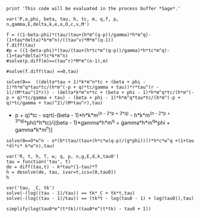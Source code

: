 #+BEGIN_SRC  sage :session Sage
print 'This code will be evaluated in the process buffer *Sage*.'
#+END_SRC

#+RESULTS:
: This code will be evaluated in the process buffer *Sage*.

#+BEGIN_SRC  sage :session Sage
var('P,a,phi, beta, tau, h, tc, m, q,f, p, n,gamma,E,delta,k,e,o,O,c,v,M')
#+END_SRC

#+RESULTS:
#+begin_example

(P,
 a,
 phi,
 beta,
 tau,
 h,
 tc,
 m,
 q,
 f,
 p,
 n,
 gamma,
 E,
 delta,
 k,
 e,
 o,
 O,
 c,
 v,
 M)
#+end_example

#+BEGIN_SRC  sage :session Sage
f = ((1-beta-phi)*(tau/(tau+(h*m^(q-p))/gamma)*h*m^q)-(1+tau*delta)*k*m^n)/((tau^v)*M*m^(q-1))
f.diff(tau)
#p = ((1-beta-phi)*(tau/(tau+(h*tc*m^(q-p))/gamma)*h*tc*m^q)-(1+tau*delta)*tc*k*m^n)
#solve(p.diff(m)==(tau^r)*M*m^(n-1),m)

#solve(f.diff(tau) ==0,tau)
#+END_SRC

#+RESULTS:
: ((delta*tau + 1)*k*m^n + (beta + phi - 1)*h*m^q*tau/(h*m^((delta*tau + 1)*k*m^n*tc + (beta + phi - 1)*h*m^q*tau*tc/(h*m^((delta*tau + 1)*k*m^n*tc + (beta + phi - 1)*h*m^q*tau*tc/(h*m^((delta*tau + 1)*k*m^n*tc + (beta + phi - 1)*h*m^q*tau*tc/(h*m^((delta*tau + 1)*k*m^n*tc + (beta + phi - 1)*h*m^q*tau*tc/(h*m^(-p + q)*tc/gamma + tau) + q)*tc/gamma + tau) + q)*tc/gamma + tau) + q)*tc/gamma + tau) + q)/gamma + tau))*tau^(v - 1)*v/(M*m^(q - 1)*tau^(2*v)) - (delta*k*m^n - ((delta*k*m^n*tc - ((delta*k*m^n*tc - ((delta*k*m^n*tc - ((delta*k*m^n*tc + (beta + phi - 1)*h*m^q*tc/(h*m^(-p + q)*tc/gamma + tau) - (beta + phi - 1)*h*m^q*tau*tc/(h*m^(-p + q)*tc/gamma + tau)^2)*h*m^((delta*tau + 1)*k*m^n*tc + (beta + phi - 1)*h*m^q*tau*tc/(h*m^(-p + q)*tc/gamma + tau) + q)*tc*log(m)/gamma + 1)*(beta + phi - 1)*h*m^q*tau*tc/(h*m^((delta*tau + 1)*k*m^n*tc + (beta + phi - 1)*h*m^q*tau*tc/(h*m^(-p + q)*tc/gamma + tau) + q)*tc/gamma + tau)^2 + (beta + phi - 1)*h*m^q*tc/(h*m^((delta*tau + 1)*k*m^n*tc + (beta + phi - 1)*h*m^q*tau*tc/(h*m^(-p + q)*tc/gamma + tau) + q)*tc/gamma + tau))*h*m^((delta*tau + 1)*k*m^n*tc + (beta + phi - 1)*h*m^q*tau*tc/(h*m^((delta*tau + 1)*k*m^n*tc + (beta + phi - 1)*h*m^q*tau*tc/(h*m^(-p + q)*tc/gamma + tau) + q)*tc/gamma + tau) + q)*tc*log(m)/gamma + 1)*(beta + phi - 1)*h*m^q*tau*tc/(h*m^((delta*tau + 1)*k*m^n*tc + (beta + phi - 1)*h*m^q*tau*tc/(h*m^((delta*tau + 1)*k*m^n*tc + (beta + phi - 1)*h*m^q*tau*tc/(h*m^(-p + q)*tc/gamma + tau) + q)*tc/gamma + tau) + q)*tc/gamma + tau)^2 + (beta + phi - 1)*h*m^q*tc/(h*m^((delta*tau + 1)*k*m^n*tc + (beta + phi - 1)*h*m^q*tau*tc/(h*m^((delta*tau + 1)*k*m^n*tc + (beta + phi - 1)*h*m^q*tau*tc/(h*m^(-p + q)*tc/gamma + tau) + q)*tc/gamma + tau) + q)*tc/gamma + tau))*h*m^((delta*tau + 1)*k*m^n*tc + (beta + phi - 1)*h*m^q*tau*tc/(h*m^((delta*tau + 1)*k*m^n*tc + (beta + phi - 1)*h*m^q*tau*tc/(h*m^((delta*tau + 1)*k*m^n*tc + (beta + phi - 1)*h*m^q*tau*tc/(h*m^(-p + q)*tc/gamma + tau) + q)*tc/gamma + tau) + q)*tc/gamma + tau) + q)*tc*log(m)/gamma + 1)*(beta + phi - 1)*h*m^q*tau*tc/(h*m^((delta*tau + 1)*k*m^n*tc + (beta + phi - 1)*h*m^q*tau*tc/(h*m^((delta*tau + 1)*k*m^n*tc + (beta + phi - 1)*h*m^q*tau*tc/(h*m^((delta*tau + 1)*k*m^n*tc + (beta + phi - 1)*h*m^q*tau*tc/(h*m^(-p + q)*tc/gamma + tau) + q)*tc/gamma + tau) + q)*tc/gamma + tau) + q)*tc/gamma + tau)^2 + (beta + phi - 1)*h*m^q*tc/(h*m^((delta*tau + 1)*k*m^n*tc + (beta + phi - 1)*h*m^q*tau*tc/(h*m^((delta*tau + 1)*k*m^n*tc + (beta + phi - 1)*h*m^q*tau*tc/(h*m^((delta*tau + 1)*k*m^n*tc + (beta + phi - 1)*h*m^q*tau*tc/(h*m^(-p + q)*tc/gamma + tau) + q)*tc/gamma + tau) + q)*tc/gamma + tau) + q)*tc/gamma + tau))*h*m^((delta*tau + 1)*k*m^n*tc + (beta + phi - 1)*h*m^q*tau*tc/(h*m^((delta*tau + 1)*k*m^n*tc + (beta + phi - 1)*h*m^q*tau*tc/(h*m^((delta*tau + 1)*k*m^n*tc + (beta + phi - 1)*h*m^q*tau*tc/(h*m^((delta*tau + 1)*k*m^n*tc + (beta + phi - 1)*h*m^q*tau*tc/(h*m^(-p + q)*tc/gamma + tau) + q)*tc/gamma + tau) + q)*tc/gamma + tau) + q)*tc/gamma + tau) + q)*log(m)/gamma + 1)*(beta + phi - 1)*h*m^q*tau/(h*m^((delta*tau + 1)*k*m^n*tc + (beta + phi - 1)*h*m^q*tau*tc/(h*m^((delta*tau + 1)*k*m^n*tc + (beta + phi - 1)*h*m^q*tau*tc/(h*m^((delta*tau + 1)*k*m^n*tc + (beta + phi - 1)*h*m^q*tau*tc/(h*m^((delta*tau + 1)*k*m^n*tc + (beta + phi - 1)*h*m^q*tau*tc/(h*m^(-p + q)*tc/gamma + tau) + q)*tc/gamma + tau) + q)*tc/gamma + tau) + q)*tc/gamma + tau) + q)/gamma + tau)^2 + (beta + phi - 1)*h*m^q/(h*m^((delta*tau + 1)*k*m^n*tc + (beta + phi - 1)*h*m^q*tau*tc/(h*m^((delta*tau + 1)*k*m^n*tc + (beta + phi - 1)*h*m^q*tau*tc/(h*m^((delta*tau + 1)*k*m^n*tc + (beta + phi - 1)*h*m^q*tau*tc/(h*m^((delta*tau + 1)*k*m^n*tc + (beta + phi - 1)*h*m^q*tau*tc/(h*m^(-p + q)*tc/gamma + tau) + q)*tc/gamma + tau) + q)*tc/gamma + tau) + q)*tc/gamma + tau) + q)/gamma + tau))/(M*m^(q - 1)*tau^v)

#+BEGIN_SRC  sage :session Sage
solve(0==  ((delta*tau + 1)*k*m^n*tc + (beta + phi - 1)*h*m^q*tau*tc/(h*m^(-p + q)*tc/gamma + tau))*r*tau^(r - 1)/(M*tau^(2*r)) - (delta*k*m^n*tc + (beta + phi - 1)*h*m^q*tc/(h*m^(-p + q)*tc/gamma + tau) - (beta + phi - 1)*h*m^q*tau*tc/(h*m^(-p + q)*tc/gamma + tau)^2)/(M*tau^r),tau)
#+END_SRC

#+RESULTS:
: [tau == -1/2*(I*sqrt(3) + 1)*(-1/54*(2*beta^3*gamma^3*h^3*m^(3*q)*r^3 - 2*(r^3*tc^3 - 3*r^2*tc^3 + 3*r*tc^3 - tc^3)*delta^3*h^3*k^3*m^(3*n - 3*p + 3*q) - 3*((8*(r^3*tc^2 - 2*r^2*tc^2 + r*tc^2 - (r^3*tc^2 - 2*r^2*tc^2 + r*tc^2)*phi)*m^(2*n - 2*p + 3*q) - 3*(2*((r^3*tc^2 - 2*r^2*tc^2 + r*tc^2)*m^(-p + 2*q) - (r^2*tc^2 - 2*r*tc^2 + (r^3*tc^2 - 3*r^2*tc^2 + 3*r*tc^2 - tc^2)*phi + tc^2)*m^(-p + 2*q))*m^(n - p + q) + (r^3*tc^2 - 2*r^2*tc^2 + r*tc^2 - (r^3*tc^2 - 2*r^2*tc^2 + r*tc^2)*phi)*m^(n - 2*p + 3*q))*m^n)*h^3*k^2 + 2*(3*(r^3*tc^2 - 2*r^2*tc^2 + r*tc^2)*m^(2*n)*m^(n - 2*p + 2*q) - 4*(r^3*tc^2 - 2*r^2*tc^2 + r*tc^2)*m^(3*n - 2*p + 2*q))*h^2*k^3)*delta^2*gamma - 3*(2*(r^3*tc - r^2*tc)*h*k^3*m^(3*n - p + q) - (4*(r^3*tc + (r^3*tc - r^2*tc)*phi^2 - r^2*tc - 2*(r^3*tc - r^2*tc)*phi)*m^(n - p + 3*q) - 3*((r^3*tc - r^2*tc - (r^3*tc - r^2*tc)*phi)*m^(-p + 3*q) + ((r^3*tc - 2*r^2*tc + r*tc)*phi^2 - r^2*tc - (r^3*tc - 3*r^2*tc + 2*r*tc)*phi + r*tc)*m^(-p + 3*q))*m^n)*h^3*k - (3*((3*r^3*tc - 3*r^2*tc - 2*(r^3*tc - r^2*tc)*phi)*m^(-p + 2*q) - (r^2*tc + (r^3*tc - 2*r^2*tc + r*tc)*phi - r*tc)*m^(-p + 2*q))*m^(2*n) - 8*(r^3*tc - r^2*tc - (r^3*tc - r^2*tc)*phi)*m^(2*n - p + 2*q))*h^2*k^2)*delta*gamma^2 + 2*(k^3*m^(3*n)*r^3 + 3*(phi*r^3 - r^3)*h*k^2*m^(2*n + q) + 3*(phi^2*r^3 - 2*phi*r^3 + r^3)*h^2*k*m^(n + 2*q) + (phi^3*r^3 - 3*phi^2*r^3 + 3*phi*r^3 - r^3)*h^3*m^(3*q))*gamma^3 + 3*((4*(r^3*tc - r^2*tc)*m^(n - p + 3*q) - 3*((r^3*tc - r^2*tc)*m^(-p + 3*q) - (r^2*tc - r*tc)*m^(-p + 3*q))*m^n)*delta*gamma^2*h^3*k + 2*(h^2*k*m^(n + 2*q)*r^3 + (phi*r^3 - r^3)*h^3*m^(3*q))*gamma^3)*beta^2 + 3*((8*(r^3*tc^2 - 2*r^2*tc^2 + r*tc^2)*m^(2*n - 2*p + 3*q) - 3*(2*((r^3*tc^2 - 2*r^2*tc^2 + r*tc^2)*m^(-p + 2*q) - (r^2*tc^2 - 2*r*tc^2 + tc^2)*m^(-p + 2*q))*m^(n - p + q) + (r^3*tc^2 - 2*r^2*tc^2 + r*tc^2)*m^(n - 2*p + 3*q))*m^n)*delta^2*gamma*h^3*k^2 - ((8*(r^3*tc - r^2*tc - (r^3*tc - r^2*tc)*phi)*m^(n - p + 3*q) - 3*((2*r^3*tc - 2*r^2*tc - (r^3*tc - r^2*tc)*phi)*m^(-p + 3*q) - (2*r^2*tc + (r^3*tc - 3*r^2*tc + 2*r*tc)*phi - 2*r*tc)*m^(-p + 3*q))*m^n)*h^3*k + (3*(3*(r^3*tc - r^2*tc)*m^(-p + 2*q) - (r^2*tc - r*tc)*m^(-p + 2*q))*m^(2*n) - 8*(r^3*tc - r^2*tc)*m^(2*n - p + 2*q))*h^2*k^2)*delta*gamma^2 + 2*(h*k^2*m^(2*n + q)*r^3 + 2*(phi*r^3 - r^3)*h^2*k*m^(n + 2*q) + (phi^2*r^3 - 2*phi*r^3 + r^3)*h^3*m^(3*q))*gamma^3)*beta)/((r^3 - 3*r^2 + 3*r - 1)*delta^3*gamma^3*k^3*m^(3*n)) + 1/54*sqrt((24*((beta^2 - 2*beta + 1)*gamma^6*h*k^3*m^(4*n + 2*q) - (beta^3 - 3*beta^2 + 3*beta - 1)*gamma^6*h^2*k^2*m^(3*n + 3*q) + (beta^4 - 4*beta^3 + 6*beta^2 - 4*beta + 1)*gamma^6*h^3*k*m^(2*n + 4*q) - (gamma^6*h^2*k^2*m^(3*n + 3*q) - (10*(beta^2 - 2*beta + 1)*gamma^6*h^4*m^(3*q) + 3*gamma^6*h^2*k^2*m^(2*n + q))*m^(n + 2*q) + 2*(5*(beta^2 - 2*beta + 1)*gamma^6*h^4*m^(4*q) + gamma^6*h^2*k^2*m^(2*n + 2*q))*m^(n + q))*phi^3 - (3*(beta - 1)*gamma^6*h^2*k^2*m^(3*n + 3*q) - 12*(beta^2 - 2*beta + 1)*gamma^6*h^3*k*m^(2*n + 4*q) - gamma^6*h*k^3*m^(4*n + 2*q) + 2*(6*(beta^2 - 2*beta + 1)*gamma^6*h^3*k*m^(2*q) + gamma^6*h*k^3*m^(2*n))*m^(2*n + 2*q) - (9*(beta - 1)*gamma^6*h^2*k^2*m^(2*n + q) + 10*(beta^3 - 3*beta^2 + 3*beta - 1)*gamma^6*h^4*m^(3*q) + gamma^6*h*k^3*m^(3*n))*m^(n + 2*q) + 2*(3*(beta - 1)*gamma^6*h^2*k^2*m^(2*n + 2*q) + 5*(beta^3 - 3*beta^2 + 3*beta - 1)*gamma^6*h^4*m^(4*q))*m^(n + q))*phi^2 - 2*((beta^2 - 2*beta + 1)*gamma^6*h*k^3*m^(2*n) + (beta^4 - 4*beta^3 + 6*beta^2 - 4*beta + 1)*gamma^6*h^3*k*m^(2*q))*m^(2*n + 2*q) + ((beta - 1)*gamma^6*k^4*m^(3*n) + (beta^4 - 4*beta^3 + 6*beta^2 - 4*beta + 1)*gamma^6*h^3*k*m^(3*q))*m^(2*n + q) + ((beta^2 - 2*beta + 1)*gamma^6*h*k^3*m^(3*n) + 3*(beta^3 - 3*beta^2 + 3*beta - 1)*gamma^6*h^2*k^2*m^(2*n + q) + (beta^5 - 5*beta^4 + 10*beta^3 - 10*beta^2 + 5*beta - 1)*gamma^6*h^4*m^(3*q))*m^(n + 2*q) - ((beta - 1)*gamma^6*k^4*m^(4*n) + 2*(beta^3 - 3*beta^2 + 3*beta - 1)*gamma^6*h^2*k^2*m^(2*n + 2*q) + (beta^5 - 5*beta^4 + 10*beta^3 - 10*beta^2 + 5*beta - 1)*gamma^6*h^4*m^(4*q))*m^(n + q) + (2*(beta - 1)*gamma^6*h*k^3*m^(4*n + 2*q) - 3*(beta^2 - 2*beta + 1)*gamma^6*h^2*k^2*m^(3*n + 3*q) + 4*(beta^3 - 3*beta^2 + 3*beta - 1)*gamma^6*h^3*k*m^(2*n + 4*q) - 4*((beta - 1)*gamma^6*h*k^3*m^(2*n) + 2*(beta^3 - 3*beta^2 + 3*beta - 1)*gamma^6*h^3*k*m^(2*q))*m^(2*n + 2*q) + (4*(beta^3 - 3*beta^2 + 3*beta - 1)*gamma^6*h^3*k*m^(3*q) + gamma^6*k^4*m^(3*n))*m^(2*n + q) + (2*(beta - 1)*gamma^6*h*k^3*m^(3*n) + 9*(beta^2 - 2*beta + 1)*gamma^6*h^2*k^2*m^(2*n + q) + 5*(beta^4 - 4*beta^3 + 6*beta^2 - 4*beta + 1)*gamma^6*h^4*m^(3*q))*m^(n + 2*q) - (6*(beta^2 - 2*beta + 1)*gamma^6*h^2*k^2*m^(2*n + 2*q) + 5*(beta^4 - 4*beta^3 + 6*beta^2 - 4*beta + 1)*gamma^6*h^4*m^(4*q) + gamma^6*k^4*m^(4*n))*m^(n + q))*phi)*r^6 - 12*(45*(beta - 1)*delta^5*gamma*h^5*k^4*m^(5*n - 4*p + 4*q)*m^(-p + 2*q) - 54*(beta - 1)*delta^5*gamma*h^5*k^4*m^(5*n - 5*p + 6*q) + (8*(beta - 1)*delta^5*gamma*h^5*k^4*m^(3*n - 3*p + 3*q)*m^(2*n - 2*p + 3*q) + 4*(beta - 1)*delta^5*gamma*h^5*k^4*m^(4*n - 4*p + 4*q)*m^(n - p + 2*q) - 3*(beta - 1)*delta^5*gamma*h^5*k^4*m^(4*n - 3*p + 3*q)*m^(n - 2*p + 3*q) + 45*(beta - 1)*delta^5*gamma*h^5*k^4*m^(5*n - 4*p + 4*q)*m^(-p + 2*q) + 8*delta^5*gamma*h^4*k^5*m^(3*n - 2*p + 2*q)*m^(3*n - 3*p + 3*q) + 46*delta^5*gamma*h^4*k^5*m^(6*n - 5*p + 5*q) - 54*((beta - 1)*delta^5*gamma*h^5*k^4*m^(2*n - 2*p + 3*q) + delta^5*gamma*h^4*k^5*m^(3*n - 2*p + 2*q))*m^(3*n - 3*p + 3*q) + (8*delta^5*gamma*h^5*k^4*m^(3*n - 3*p + 3*q)*m^(2*n - 2*p + 3*q) + 4*delta^5*gamma*h^5*k^4*m^(4*n - 4*p + 4*q)*m^(n - p + 2*q) - 3*delta^5*gamma*h^5*k^4*m^(4*n - 3*p + 3*q)*m^(n - 2*p + 3*q) + 45*delta^5*gamma*h^5*k^4*m^(5*n - 4*p + 4*q)*m^(-p + 2*q) - 54*delta^5*gamma*h^5*k^4*m^(5*n - 5*p + 6*q))*phi)*r^6 - (40*(beta - 1)*delta^5*gamma*h^5*k^4*m^(3*n - 3*p + 3*q)*m^(2*n - 2*p + 3*q) + 20*(beta - 1)*delta^5*gamma*h^5*k^4*m^(4*n - 4*p + 4*q)*m^(n - p + 2*q) - 15*(beta - 1)*delta^5*gamma*h^5*k^4*m^(4*n - 3*p + 3*q)*m^(n - 2*p + 3*q) + 270*(beta - 1)*delta^5*gamma*h^5*k^4*m^(5*n - 4*p + 4*q)*m^(-p + 2*q) + 40*delta^5*gamma*h^4*k^5*m^(3*n - 2*p + 2*q)*m^(3*n - 3*p + 3*q) + 230*delta^5*gamma*h^4*k^5*m^(6*n - 5*p + 5*q) - 54*(6*(beta - 1)*delta^5*gamma*h^5*k^4*m^(2*n - 2*p + 3*q) + 5*delta^5*gamma*h^4*k^5*m^(3*n - 2*p + 2*q))*m^(3*n - 3*p + 3*q) + (40*delta^5*gamma*h^5*k^4*m^(3*n - 3*p + 3*q)*m^(2*n - 2*p + 3*q) + 20*delta^5*gamma*h^5*k^4*m^(4*n - 4*p + 4*q)*m^(n - p + 2*q) - 15*delta^5*gamma*h^5*k^4*m^(4*n - 3*p + 3*q)*m^(n - 2*p + 3*q) + 270*delta^5*gamma*h^5*k^4*m^(5*n - 4*p + 4*q)*m^(-p + 2*q) - 324*delta^5*gamma*h^5*k^4*m^(5*n - 5*p + 6*q))*phi)*r^5 + 5*(16*(beta - 1)*delta^5*gamma*h^5*k^4*m^(3*n - 3*p + 3*q)*m^(2*n - 2*p + 3*q) + 8*(beta - 1)*delta^5*gamma*h^5*k^4*m^(4*n - 4*p + 4*q)*m^(n - p + 2*q) - 6*(beta - 1)*delta^5*gamma*h^5*k^4*m^(4*n - 3*p + 3*q)*m^(n - 2*p + 3*q) + 135*(beta - 1)*delta^5*gamma*h^5*k^4*m^(5*n - 4*p + 4*q)*m^(-p + 2*q) + 16*delta^5*gamma*h^4*k^5*m^(3*n - 2*p + 2*q)*m^(3*n - 3*p + 3*q) + 92*delta^5*gamma*h^4*k^5*m^(6*n - 5*p + 5*q) - 54*(3*(beta - 1)*delta^5*gamma*h^5*k^4*m^(2*n - 2*p + 3*q) + 2*delta^5*gamma*h^4*k^5*m^(3*n - 2*p + 2*q))*m^(3*n - 3*p + 3*q) + (16*delta^5*gamma*h^5*k^4*m^(3*n - 3*p + 3*q)*m^(2*n - 2*p + 3*q) + 8*delta^5*gamma*h^5*k^4*m^(4*n - 4*p + 4*q)*m^(n - p + 2*q) - 6*delta^5*gamma*h^5*k^4*m^(4*n - 3*p + 3*q)*m^(n - 2*p + 3*q) + 135*delta^5*gamma*h^5*k^4*m^(5*n - 4*p + 4*q)*m^(-p + 2*q) - 162*delta^5*gamma*h^5*k^4*m^(5*n - 5*p + 6*q))*phi)*r^4 - 10*(8*(beta - 1)*delta^5*gamma*h^5*k^4*m^(3*n - 3*p + 3*q)*m^(2*n - 2*p + 3*q) + 4*(beta - 1)*delta^5*gamma*h^5*k^4*m^(4*n - 4*p + 4*q)*m^(n - p + 2*q) - 3*(beta - 1)*delta^5*gamma*h^5*k^4*m^(4*n - 3*p + 3*q)*m^(n - 2*p + 3*q) + 90*(beta - 1)*delta^5*gamma*h^5*k^4*m^(5*n - 4*p + 4*q)*m^(-p + 2*q) + 8*delta^5*gamma*h^4*k^5*m^(3*n - 2*p + 2*q)*m^(3*n - 3*p + 3*q) + 46*delta^5*gamma*h^4*k^5*m^(6*n - 5*p + 5*q) - 54*(2*(beta - 1)*delta^5*gamma*h^5*k^4*m^(2*n - 2*p + 3*q) + delta^5*gamma*h^4*k^5*m^(3*n - 2*p + 2*q))*m^(3*n - 3*p + 3*q) + (8*delta^5*gamma*h^5*k^4*m^(3*n - 3*p + 3*q)*m^(2*n - 2*p + 3*q) + 4*delta^5*gamma*h^5*k^4*m^(4*n - 4*p + 4*q)*m^(n - p + 2*q) - 3*delta^5*gamma*h^5*k^4*m^(4*n - 3*p + 3*q)*m^(n - 2*p + 3*q) + 90*delta^5*gamma*h^5*k^4*m^(5*n - 4*p + 4*q)*m^(-p + 2*q) - 108*delta^5*gamma*h^5*k^4*m^(5*n - 5*p + 6*q))*phi)*r^3 + 5*(8*(beta - 1)*delta^5*gamma*h^5*k^4*m^(3*n - 3*p + 3*q)*m^(2*n - 2*p + 3*q) + 4*(beta - 1)*delta^5*gamma*h^5*k^4*m^(4*n - 4*p + 4*q)*m^(n - p + 2*q) - 3*(beta - 1)*delta^5*gamma*h^5*k^4*m^(4*n - 3*p + 3*q)*m^(n - 2*p + 3*q) + 135*(beta - 1)*delta^5*gamma*h^5*k^4*m^(5*n - 4*p + 4*q)*m^(-p + 2*q) + 8*delta^5*gamma*h^4*k^5*m^(3*n - 2*p + 2*q)*m^(3*n - 3*p + 3*q) + 46*delta^5*gamma*h^4*k^5*m^(6*n - 5*p + 5*q) - 54*(3*(beta - 1)*delta^5*gamma*h^5*k^4*m^(2*n - 2*p + 3*q) + delta^5*gamma*h^4*k^5*m^(3*n - 2*p + 2*q))*m^(3*n - 3*p + 3*q) + (8*delta^5*gamma*h^5*k^4*m^(3*n - 3*p + 3*q)*m^(2*n - 2*p + 3*q) + 4*delta^5*gamma*h^5*k^4*m^(4*n - 4*p + 4*q)*m^(n - p + 2*q) - 3*delta^5*gamma*h^5*k^4*m^(4*n - 3*p + 3*q)*m^(n - 2*p + 3*q) + 135*delta^5*gamma*h^5*k^4*m^(5*n - 4*p + 4*q)*m^(-p + 2*q) - 162*delta^5*gamma*h^5*k^4*m^(5*n - 5*p + 6*q))*phi)*r^2 + 9*(5*delta^5*gamma*h^5*k^4*m^(5*n - 4*p + 4*q)*m^(-p + 2*q) - 6*delta^5*gamma*h^5*k^4*m^(5*n - 5*p + 6*q))*phi - (8*(beta - 1)*delta^5*gamma*h^5*k^4*m^(3*n - 3*p + 3*q)*m^(2*n - 2*p + 3*q) + 4*(beta - 1)*delta^5*gamma*h^5*k^4*m^(4*n - 4*p + 4*q)*m^(n - p + 2*q) - 3*(beta - 1)*delta^5*gamma*h^5*k^4*m^(4*n - 3*p + 3*q)*m^(n - 2*p + 3*q) + 270*(beta - 1)*delta^5*gamma*h^5*k^4*m^(5*n - 4*p + 4*q)*m^(-p + 2*q) + 8*delta^5*gamma*h^4*k^5*m^(3*n - 2*p + 2*q)*m^(3*n - 3*p + 3*q) + 46*delta^5*gamma*h^4*k^5*m^(6*n - 5*p + 5*q) - 54*(6*(beta - 1)*delta^5*gamma*h^5*k^4*m^(2*n - 2*p + 3*q) + delta^5*gamma*h^4*k^5*m^(3*n - 2*p + 2*q))*m^(3*n - 3*p + 3*q) + (8*delta^5*gamma*h^5*k^4*m^(3*n - 3*p + 3*q)*m^(2*n - 2*p + 3*q) + 4*delta^5*gamma*h^5*k^4*m^(4*n - 4*p + 4*q)*m^(n - p + 2*q) - 3*delta^5*gamma*h^5*k^4*m^(4*n - 3*p + 3*q)*m^(n - 2*p + 3*q) + 270*delta^5*gamma*h^5*k^4*m^(5*n - 4*p + 4*q)*m^(-p + 2*q) - 324*delta^5*gamma*h^5*k^4*m^(5*n - 5*p + 6*q))*phi)*r)*tc^5 + 3*(144*(beta - 1)*delta^4*gamma^2*h^5*k^3*m^(4*n - 2*p + 2*q)*m^(-2*p + 4*q)*phi + 72*delta^4*gamma^2*h^5*k^3*m^(4*n - 2*p + 2*q)*m^(-2*p + 4*q)*phi^2 + 72*(beta^2 - 2*beta + 1)*delta^4*gamma^2*h^5*k^3*m^(4*n - 2*p + 2*q)*m^(-2*p + 4*q) - (64*(beta^2 - 2*beta + 1)*delta^4*gamma^2*h^5*k^3*m^(2*n - 2*p + 4*q)*m^(2*n - 2*p + 2*q) + 16*(beta^2 - 2*beta + 1)*delta^4*gamma^2*h^5*k^3*m^(3*n - 3*p + 3*q)*m^(n - p + 3*q) - 12*(beta^2 - 2*beta + 1)*delta^4*gamma^2*h^5*k^3*m^(4*n - 3*p + 3*q)*m^(-p + 3*q) + 120*(beta - 1)*delta^4*gamma^2*h^4*k^4*m^(5*n - 3*p + 3*q)*m^(-p + 2*q) - 72*(beta^2 - 2*beta + 1)*delta^4*gamma^2*h^5*k^3*m^(4*n - 2*p + 2*q)*m^(-2*p + 4*q) - 256*(beta - 1)*delta^4*gamma^2*h^4*k^4*m^(5*n - 4*p + 5*q) - 219*(beta^2 - 2*beta + 1)*delta^4*gamma^2*h^5*k^3*m^(4*n - 4*p + 6*q) - 172*delta^4*gamma^2*h^3*k^5*m^(6*n - 4*p + 4*q) + (64*delta^4*gamma^2*h^5*k^3*m^(2*n - 2*p + 4*q)*m^(2*n - 2*p + 2*q) + 16*delta^4*gamma^2*h^5*k^3*m^(3*n - 3*p + 3*q)*m^(n - p + 3*q) - 96*delta^4*gamma^2*h^5*k^3*m^(3*n - 2*p + 2*q)*m^(n - 2*p + 4*q) - 12*delta^4*gamma^2*h^5*k^3*m^(4*n - 3*p + 3*q)*m^(-p + 3*q) - 72*delta^4*gamma^2*h^5*k^3*m^(4*n - 2*p + 2*q)*m^(-2*p + 4*q) + 109*delta^4*gamma^2*h^5*k^3*m^(4*n - 4*p + 6*q))*phi^2 + 100*(2*(beta - 1)*delta^4*gamma^2*h^4*k^4*m^(n + q) + (beta^2 - 2*beta + 1)*delta^4*gamma^2*h^5*k^3*m^(2*q) + delta^4*gamma^2*h^3*k^5*m^(2*n))*m^(4*n - 4*p + 4*q) + 144*(3*(beta - 1)*delta^4*gamma^2*h^4*k^4*m^(2*n - 2*p + 3*q) + 2*delta^4*gamma^2*h^3*k^5*m^(3*n - 2*p + 2*q))*m^(3*n - 2*p + 2*q) - 36*((beta - 1)*delta^4*gamma^2*h^4*k^4*m^(2*n - p + 2*q) + 2*delta^4*gamma^2*h^3*k^5*m^(3*n - p + q))*m^(3*n - 3*p + 3*q) - 48*(2*(beta - 1)*delta^4*gamma^2*h^4*k^4*m^(3*n - 2*p + 2*q) - 9*(beta^2 - 2*beta + 1)*delta^4*gamma^2*h^5*k^3*m^(2*n - 2*p + 3*q))*m^(2*n - 2*p + 3*q) - 48*(delta^4*gamma^2*h^3*k^5*m^(4*n - 2*p + 2*q) + 2*(2*(beta - 1)*delta^4*gamma^2*h^4*k^4*m^(n + q) + (beta^2 - 2*beta + 1)*delta^4*gamma^2*h^5*k^3*m^(2*q) + delta^4*gamma^2*h^3*k^5*m^(2*n))*m^(2*n - 2*p + 2*q))*m^(2*n - 2*p + 2*q) - 32*(3*(beta^2 - 2*beta + 1)*delta^4*gamma^2*h^5*k^3*m^(3*n - 2*p + 2*q)*m^(-p + 2*q) + 2*(beta - 1)*delta^4*gamma^2*h^4*k^4*m^(4*n - 3*p + 3*q))*m^(n - p + 2*q) - 108*((beta - 1)*delta^4*gamma^2*h^4*k^4*m^(4*n - 2*p + 2*q) + (beta^2 - 2*beta + 1)*delta^4*gamma^2*h^5*k^3*m^(3*n - 2*p + 3*q))*m^(n - 2*p + 3*q) + 2*(64*(beta - 1)*delta^4*gamma^2*h^5*k^3*m^(2*n - 2*p + 4*q)*m^(2*n - 2*p + 2*q) + 16*(beta - 1)*delta^4*gamma^2*h^5*k^3*m^(3*n - 3*p + 3*q)*m^(n - p + 3*q) - 12*(beta - 1)*delta^4*gamma^2*h^5*k^3*m^(4*n - 3*p + 3*q)*m^(-p + 3*q) - 72*(beta - 1)*delta^4*gamma^2*h^5*k^3*m^(4*n - 2*p + 2*q)*m^(-2*p + 4*q) - 219*(beta - 1)*delta^4*gamma^2*h^5*k^3*m^(4*n - 4*p + 6*q) + 60*delta^4*gamma^2*h^4*k^4*m^(5*n - 3*p + 3*q)*m^(-p + 2*q) + 70*delta^4*gamma^2*h^4*k^4*m^(5*n - 4*p + 5*q) + 4*((beta - 1)*delta^4*gamma^2*h^5*k^3*m^(2*q) + delta^4*gamma^2*h^4*k^4*m^(n + q))*m^(4*n - 4*p + 4*q) + 48*(9*(beta - 1)*delta^4*gamma^2*h^5*k^3*m^(2*n - 2*p + 3*q) - delta^4*gamma^2*h^4*k^4*m^(3*n - 2*p + 2*q))*m^(2*n - 2*p + 3*q) - 32*(3*(beta - 1)*delta^4*gamma^2*h^5*k^3*m^(3*n - 2*p + 2*q)*m^(-p + 2*q) + delta^4*gamma^2*h^4*k^4*m^(4*n - 3*p + 3*q))*m^(n - p + 2*q) - 54*(2*(beta - 1)*delta^4*gamma^2*h^5*k^3*m^(3*n - 2*p + 3*q) + delta^4*gamma^2*h^4*k^4*m^(4*n - 2*p + 2*q))*m^(n - 2*p + 3*q))*phi)*r^6 + 4*(64*(beta^2 - 2*beta + 1)*delta^4*gamma^2*h^5*k^3*m^(2*n - 2*p + 4*q)*m^(2*n - 2*p + 2*q) + 16*(beta^2 - 2*beta + 1)*delta^4*gamma^2*h^5*k^3*m^(3*n - 3*p + 3*q)*m^(n - p + 3*q) - 15*(beta^2 - 2*beta + 1)*delta^4*gamma^2*h^5*k^3*m^(4*n - 3*p + 3*q)*m^(-p + 3*q) + 102*(beta - 1)*delta^4*gamma^2*h^4*k^4*m^(5*n - 3*p + 3*q)*m^(-p + 2*q) - 108*(beta^2 - 2*beta + 1)*delta^4*gamma^2*h^5*k^3*m^(4*n - 2*p + 2*q)*m^(-2*p + 4*q) - 256*(beta - 1)*delta^4*gamma^2*h^4*k^4*m^(5*n - 4*p + 5*q) - 219*(beta^2 - 2*beta + 1)*delta^4*gamma^2*h^5*k^3*m^(4*n - 4*p + 6*q) - 172*delta^4*gamma^2*h^3*k^5*m^(6*n - 4*p + 4*q) + (64*delta^4*gamma^2*h^5*k^3*m^(2*n - 2*p + 4*q)*m^(2*n - 2*p + 2*q) + 16*delta^4*gamma^2*h^5*k^3*m^(3*n - 3*p + 3*q)*m^(n - p + 3*q) - 120*delta^4*gamma^2*h^5*k^3*m^(3*n - 2*p + 2*q)*m^(n - 2*p + 4*q) - 15*delta^4*gamma^2*h^5*k^3*m^(4*n - 3*p + 3*q)*m^(-p + 3*q) - 108*delta^4*gamma^2*h^5*k^3*m^(4*n - 2*p + 2*q)*m^(-2*p + 4*q) + 154*delta^4*gamma^2*h^5*k^3*m^(4*n - 4*p + 6*q))*phi^2 + 100*(2*(beta - 1)*delta^4*gamma^2*h^4*k^4*m^(n + q) + (beta^2 - 2*beta + 1)*delta^4*gamma^2*h^5*k^3*m^(2*q) + delta^4*gamma^2*h^3*k^5*m^(2*n))*m^(4*n - 4*p + 4*q) + 72*(7*(beta - 1)*delta^4*gamma^2*h^4*k^4*m^(2*n - 2*p + 3*q) + 4*delta^4*gamma^2*h^3*k^5*m^(3*n - 2*p + 2*q))*m^(3*n - 2*p + 2*q) - 9*(7*(beta - 1)*delta^4*gamma^2*h^4*k^4*m^(2*n - p + 2*q) + 8*delta^4*gamma^2*h^3*k^5*m^(3*n - p + q))*m^(3*n - 3*p + 3*q) - 24*(4*(beta - 1)*delta^4*gamma^2*h^4*k^4*m^(3*n - 2*p + 2*q) - 21*(beta^2 - 2*beta + 1)*delta^4*gamma^2*h^5*k^3*m^(2*n - 2*p + 3*q))*m^(2*n - 2*p + 3*q) - 48*(delta^4*gamma^2*h^3*k^5*m^(4*n - 2*p + 2*q) + 2*(2*(beta - 1)*delta^4*gamma^2*h^4*k^4*m^(n + q) + (beta^2 - 2*beta + 1)*delta^4*gamma^2*h^5*k^3*m^(2*q) + delta^4*gamma^2*h^3*k^5*m^(2*n))*m^(2*n - 2*p + 2*q))*m^(2*n - 2*p + 2*q) - 8*(15*(beta^2 - 2*beta + 1)*delta^4*gamma^2*h^5*k^3*m^(3*n - 2*p + 2*q)*m^(-p + 2*q) + 8*(beta - 1)*delta^4*gamma^2*h^4*k^4*m^(4*n - 3*p + 3*q))*m^(n - p + 2*q) - 27*(4*(beta - 1)*delta^4*gamma^2*h^4*k^4*m^(4*n - 2*p + 2*q) + 5*(beta^2 - 2*beta + 1)*delta^4*gamma^2*h^5*k^3*m^(3*n - 2*p + 3*q))*m^(n - 2*p + 3*q) + (128*(beta - 1)*delta^4*gamma^2*h^5*k^3*m^(2*n - 2*p + 4*q)*m^(2*n - 2*p + 2*q) + 32*(beta - 1)*delta^4*gamma^2*h^5*k^3*m^(3*n - 3*p + 3*q)*m^(n - p + 3*q) - 30*(beta - 1)*delta^4*gamma^2*h^5*k^3*m^(4*n - 3*p + 3*q)*m^(-p + 3*q) - 216*(beta - 1)*delta^4*gamma^2*h^5*k^3*m^(4*n - 2*p + 2*q)*m^(-2*p + 4*q) - 438*(beta - 1)*delta^4*gamma^2*h^5*k^3*m^(4*n - 4*p + 6*q) + 102*delta^4*gamma^2*h^4*k^4*m^(5*n - 3*p + 3*q)*m^(-p + 2*q) + 185*delta^4*gamma^2*h^4*k^4*m^(5*n - 4*p + 5*q) + 8*((beta - 1)*delta^4*gamma^2*h^5*k^3*m^(2*q) + delta^4*gamma^2*h^4*k^4*m^(n + q))*m^(4*n - 4*p + 4*q) + 48*(21*(beta - 1)*delta^4*gamma^2*h^5*k^3*m^(2*n - 2*p + 3*q) - 2*delta^4*gamma^2*h^4*k^4*m^(3*n - 2*p + 2*q))*m^(2*n - 2*p + 3*q) - 16*(15*(beta - 1)*delta^4*gamma^2*h^5*k^3*m^(3*n - 2*p + 2*q)*m^(-p + 2*q) + 4*delta^4*gamma^2*h^4*k^4*m^(4*n - 3*p + 3*q))*m^(n - p + 2*q) - 54*(5*(beta - 1)*delta^4*gamma^2*h^5*k^3*m^(3*n - 2*p + 3*q) + 2*delta^4*gamma^2*h^4*k^4*m^(4*n - 2*p + 2*q))*m^(n - 2*p + 3*q))*phi)*r^5 - 6*(64*(beta^2 - 2*beta + 1)*delta^4*gamma^2*h^5*k^3*m^(2*n - 2*p + 4*q)*m^(2*n - 2*p + 2*q) + 16*(beta^2 - 2*beta + 1)*delta^4*gamma^2*h^5*k^3*m^(3*n - 3*p + 3*q)*m^(n - p + 3*q) - 20*(beta^2 - 2*beta + 1)*delta^4*gamma^2*h^5*k^3*m^(4*n - 3*p + 3*q)*m^(-p + 3*q) + 72*(beta - 1)*delta^4*gamma^2*h^4*k^4*m^(5*n - 3*p + 3*q)*m^(-p + 2*q) - 180*(beta^2 - 2*beta + 1)*delta^4*gamma^2*h^5*k^3*m^(4*n - 2*p + 2*q)*m^(-2*p + 4*q) - 256*(beta - 1)*delta^4*gamma^2*h^4*k^4*m^(5*n - 4*p + 5*q) - 219*(beta^2 - 2*beta + 1)*delta^4*gamma^2*h^5*k^3*m^(4*n - 4*p + 6*q) - 172*delta^4*gamma^2*h^3*k^5*m^(6*n - 4*p + 4*q) + (64*delta^4*gamma^2*h^5*k^3*m^(2*n - 2*p + 4*q)*m^(2*n - 2*p + 2*q) + 16*delta^4*gamma^2*h^5*k^3*m^(3*n - 3*p + 3*q)*m^(n - p + 3*q) - 160*delta^4*gamma^2*h^5*k^3*m^(3*n - 2*p + 2*q)*m^(n - 2*p + 4*q) - 20*delta^4*gamma^2*h^5*k^3*m^(4*n - 3*p + 3*q)*m^(-p + 3*q) - 180*delta^4*gamma^2*h^5*k^3*m^(4*n - 2*p + 2*q)*m^(-2*p + 4*q) + 229*delta^4*gamma^2*h^5*k^3*m^(4*n - 4*p + 6*q))*phi^2 + 100*(2*(beta - 1)*delta^4*gamma^2*h^4*k^4*m^(n + q) + (beta^2 - 2*beta + 1)*delta^4*gamma^2*h^5*k^3*m^(2*q) + delta^4*gamma^2*h^3*k^5*m^(2*n))*m^(4*n - 4*p + 4*q) + 48*(13*(beta - 1)*delta^4*gamma^2*h^4*k^4*m^(2*n - 2*p + 3*q) + 6*delta^4*gamma^2*h^3*k^5*m^(3*n - 2*p + 2*q))*m^(3*n - 2*p + 2*q) - 36*(3*(beta - 1)*delta^4*gamma^2*h^4*k^4*m^(2*n - p + 2*q) + 2*delta^4*gamma^2*h^3*k^5*m^(3*n - p + q))*m^(3*n - 3*p + 3*q) - 48*(2*(beta - 1)*delta^4*gamma^2*h^4*k^4*m^(3*n - 2*p + 2*q) - 13*(beta^2 - 2*beta + 1)*delta^4*gamma^2*h^5*k^3*m^(2*n - 2*p + 3*q))*m^(2*n - 2*p + 3*q) - 48*(delta^4*gamma^2*h^3*k^5*m^(4*n - 2*p + 2*q) + 2*(2*(beta - 1)*delta^4*gamma^2*h^4*k^4*m^(n + q) + (beta^2 - 2*beta + 1)*delta^4*gamma^2*h^5*k^3*m^(2*q) + delta^4*gamma^2*h^3*k^5*m^(2*n))*m^(2*n - 2*p + 2*q))*m^(2*n - 2*p + 2*q) - 32*(5*(beta^2 - 2*beta + 1)*delta^4*gamma^2*h^5*k^3*m^(3*n - 2*p + 2*q)*m^(-p + 2*q) + 2*(beta - 1)*delta^4*gamma^2*h^4*k^4*m^(4*n - 3*p + 3*q))*m^(n - p + 2*q) - 36*(3*(beta - 1)*delta^4*gamma^2*h^4*k^4*m^(4*n - 2*p + 2*q) + 5*(beta^2 - 2*beta + 1)*delta^4*gamma^2*h^5*k^3*m^(3*n - 2*p + 3*q))*m^(n - 2*p + 3*q) + 2*(64*(beta - 1)*delta^4*gamma^2*h^5*k^3*m^(2*n - 2*p + 4*q)*m^(2*n - 2*p + 2*q) + 16*(beta - 1)*delta^4*gamma^2*h^5*k^3*m^(3*n - 3*p + 3*q)*m^(n - p + 3*q) - 20*(beta - 1)*delta^4*gamma^2*h^5*k^3*m^(4*n - 3*p + 3*q)*m^(-p + 3*q) - 180*(beta - 1)*delta^4*gamma^2*h^5*k^3*m^(4*n - 2*p + 2*q)*m^(-2*p + 4*q) - 219*(beta - 1)*delta^4*gamma^2*h^5*k^3*m^(4*n - 4*p + 6*q) + 36*delta^4*gamma^2*h^4*k^4*m^(5*n - 3*p + 3*q)*m^(-p + 2*q) + 130*delta^4*gamma^2*h^4*k^4*m^(5*n - 4*p + 5*q) + 4*((beta - 1)*delta^4*gamma^2*h^5*k^3*m^(2*q) + delta^4*gamma^2*h^4*k^4*m^(n + q))*m^(4*n - 4*p + 4*q) + 48*(13*(beta - 1)*delta^4*gamma^2*h^5*k^3*m^(2*n - 2*p + 3*q) - delta^4*gamma^2*h^4*k^4*m^(3*n - 2*p + 2*q))*m^(2*n - 2*p + 3*q) - 32*(5*(beta - 1)*delta^4*gamma^2*h^5*k^3*m^(3*n - 2*p + 2*q)*m^(-p + 2*q) + delta^4*gamma^2*h^4*k^4*m^(4*n - 3*p + 3*q))*m^(n - p + 2*q) - 18*(10*(beta - 1)*delta^4*gamma^2*h^5*k^3*m^(3*n - 2*p + 3*q) + 3*delta^4*gamma^2*h^4*k^4*m^(4*n - 2*p + 2*q))*m^(n - 2*p + 3*q))*phi)*r^4 + 4*(64*(beta^2 - 2*beta + 1)*delta^4*gamma^2*h^5*k^3*m^(2*n - 2*p + 4*q)*m^(2*n - 2*p + 2*q) + 16*(beta^2 - 2*beta + 1)*delta^4*gamma^2*h^5*k^3*m^(3*n - 3*p + 3*q)*m^(n - p + 3*q) - 30*(beta^2 - 2*beta + 1)*delta^4*gamma^2*h^5*k^3*m^(4*n - 3*p + 3*q)*m^(-p + 3*q) + 12*(beta - 1)*delta^4*gamma^2*h^4*k^4*m^(5*n - 3*p + 3*q)*m^(-p + 2*q) - 360*(beta^2 - 2*beta + 1)*delta^4*gamma^2*h^5*k^3*m^(4*n - 2*p + 2*q)*m^(-2*p + 4*q) - 256*(beta - 1)*delta^4*gamma^2*h^4*k^4*m^(5*n - 4*p + 5*q) - 219*(beta^2 - 2*beta + 1)*delta^4*gamma^2*h^5*k^3*m^(4*n - 4*p + 6*q) - 172*delta^4*gamma^2*h^3*k^5*m^(6*n - 4*p + 4*q) + (64*delta^4*gamma^2*h^5*k^3*m^(2*n - 2*p + 4*q)*m^(2*n - 2*p + 2*q) + 16*delta^4*gamma^2*h^5*k^3*m^(3*n - 3*p + 3*q)*m^(n - p + 3*q) - 240*delta^4*gamma^2*h^5*k^3*m^(3*n - 2*p + 2*q)*m^(n - 2*p + 4*q) - 30*delta^4*gamma^2*h^5*k^3*m^(4*n - 3*p + 3*q)*m^(-p + 3*q) - 360*delta^4*gamma^2*h^5*k^3*m^(4*n - 2*p + 2*q)*m^(-2*p + 4*q) + 379*delta^4*gamma^2*h^5*k^3*m^(4*n - 4*p + 6*q))*phi^2 + 100*(2*(beta - 1)*delta^4*gamma^2*h^4*k^4*m^(n + q) + (beta^2 - 2*beta + 1)*delta^4*gamma^2*h^5*k^3*m^(2*q) + delta^4*gamma^2*h^3*k^5*m^(2*n))*m^(4*n - 4*p + 4*q) + 288*(3*(beta - 1)*delta^4*gamma^2*h^4*k^4*m^(2*n - 2*p + 3*q) + delta^4*gamma^2*h^3*k^5*m^(3*n - 2*p + 2*q))*m^(3*n - 2*p + 2*q) - 18*(11*(beta - 1)*delta^4*gamma^2*h^4*k^4*m^(2*n - p + 2*q) + 4*delta^4*gamma^2*h^3*k^5*m^(3*n - p + q))*m^(3*n - 3*p + 3*q) - 96*((beta - 1)*delta^4*gamma^2*h^4*k^4*m^(3*n - 2*p + 2*q) - 9*(beta^2 - 2*beta + 1)*delta^4*gamma^2*h^5*k^3*m^(2*n - 2*p + 3*q))*m^(2*n - 2*p + 3*q) - 48*(delta^4*gamma^2*h^3*k^5*m^(4*n - 2*p + 2*q) + 2*(2*(beta - 1)*delta^4*gamma^2*h^4*k^4*m^(n + q) + (beta^2 - 2*beta + 1)*delta^4*gamma^2*h^5*k^3*m^(2*q) + delta^4*gamma^2*h^3*k^5*m^(2*n))*m^(2*n - 2*p + 2*q))*m^(2*n - 2*p + 2*q) - 16*(15*(beta^2 - 2*beta + 1)*delta^4*gamma^2*h^5*k^3*m^(3*n - 2*p + 2*q)*m^(-p + 2*q) + 4*(beta - 1)*delta^4*gamma^2*h^4*k^4*m^(4*n - 3*p + 3*q))*m^(n - p + 2*q) - 54*(2*(beta - 1)*delta^4*gamma^2*h^4*k^4*m^(4*n - 2*p + 2*q) + 5*(beta^2 - 2*beta + 1)*delta^4*gamma^2*h^5*k^3*m^(3*n - 2*p + 3*q))*m^(n - 2*p + 3*q) + 2*(64*(beta - 1)*delta^4*gamma^2*h^5*k^3*m^(2*n - 2*p + 4*q)*m^(2*n - 2*p + 2*q) + 16*(beta - 1)*delta^4*gamma^2*h^5*k^3*m^(3*n - 3*p + 3*q)*m^(n - p + 3*q) - 30*(beta - 1)*delta^4*gamma^2*h^5*k^3*m^(4*n - 3*p + 3*q)*m^(-p + 3*q) - 360*(beta - 1)*delta^4*gamma^2*h^5*k^3*m^(4*n - 2*p + 2*q)*m^(-2*p + 4*q) - 219*(beta - 1)*delta^4*gamma^2*h^5*k^3*m^(4*n - 4*p + 6*q) + 6*delta^4*gamma^2*h^4*k^4*m^(5*n - 3*p + 3*q)*m^(-p + 2*q) + 205*delta^4*gamma^2*h^4*k^4*m^(5*n - 4*p + 5*q) + 4*((beta - 1)*delta^4*gamma^2*h^5*k^3*m^(2*q) + delta^4*gamma^2*h^4*k^4*m^(n + q))*m^(4*n - 4*p + 4*q) + 48*(18*(beta - 1)*delta^4*gamma^2*h^5*k^3*m^(2*n - 2*p + 3*q) - delta^4*gamma^2*h^4*k^4*m^(3*n - 2*p + 2*q))*m^(2*n - 2*p + 3*q) - 16*(15*(beta - 1)*delta^4*gamma^2*h^5*k^3*m^(3*n - 2*p + 2*q)*m^(-p + 2*q) + 2*delta^4*gamma^2*h^4*k^4*m^(4*n - 3*p + 3*q))*m^(n - p + 2*q) - 54*(5*(beta - 1)*delta^4*gamma^2*h^5*k^3*m^(3*n - 2*p + 3*q) + delta^4*gamma^2*h^4*k^4*m^(4*n - 2*p + 2*q))*m^(n - 2*p + 3*q))*phi)*r^3 - (64*(beta^2 - 2*beta + 1)*delta^4*gamma^2*h^5*k^3*m^(2*n - 2*p + 4*q)*m^(2*n - 2*p + 2*q) + 16*(beta^2 - 2*beta + 1)*delta^4*gamma^2*h^5*k^3*m^(3*n - 3*p + 3*q)*m^(n - p + 3*q) - 60*(beta^2 - 2*beta + 1)*delta^4*gamma^2*h^5*k^3*m^(4*n - 3*p + 3*q)*m^(-p + 3*q) - 168*(beta - 1)*delta^4*gamma^2*h^4*k^4*m^(5*n - 3*p + 3*q)*m^(-p + 2*q) - 1080*(beta^2 - 2*beta + 1)*delta^4*gamma^2*h^5*k^3*m^(4*n - 2*p + 2*q)*m^(-2*p + 4*q) - 256*(beta - 1)*delta^4*gamma^2*h^4*k^4*m^(5*n - 4*p + 5*q) - 219*(beta^2 - 2*beta + 1)*delta^4*gamma^2*h^5*k^3*m^(4*n - 4*p + 6*q) - 172*delta^4*gamma^2*h^3*k^5*m^(6*n - 4*p + 4*q) + (64*delta^4*gamma^2*h^5*k^3*m^(2*n - 2*p + 4*q)*m^(2*n - 2*p + 2*q) + 16*delta^4*gamma^2*h^5*k^3*m^(3*n - 3*p + 3*q)*m^(n - p + 3*q) - 480*delta^4*gamma^2*h^5*k^3*m^(3*n - 2*p + 2*q)*m^(n - 2*p + 4*q) - 60*delta^4*gamma^2*h^5*k^3*m^(4*n - 3*p + 3*q)*m^(-p + 3*q) - 1080*delta^4*gamma^2*h^5*k^3*m^(4*n - 2*p + 2*q)*m^(-2*p + 4*q) + 829*delta^4*gamma^2*h^5*k^3*m^(4*n - 4*p + 6*q))*phi^2 + 100*(2*(beta - 1)*delta^4*gamma^2*h^4*k^4*m^(n + q) + (beta^2 - 2*beta + 1)*delta^4*gamma^2*h^5*k^3*m^(2*q) + delta^4*gamma^2*h^3*k^5*m^(2*n))*m^(4*n - 4*p + 4*q) + 144*(11*(beta - 1)*delta^4*gamma^2*h^4*k^4*m^(2*n - 2*p + 3*q) + 2*delta^4*gamma^2*h^3*k^5*m^(3*n - 2*p + 2*q))*m^(3*n - 2*p + 2*q) - 36*(13*(beta - 1)*delta^4*gamma^2*h^4*k^4*m^(2*n - p + 2*q) + 2*delta^4*gamma^2*h^3*k^5*m^(3*n - p + q))*m^(3*n - 3*p + 3*q) - 48*(2*(beta - 1)*delta^4*gamma^2*h^4*k^4*m^(3*n - 2*p + 2*q) - 33*(beta^2 - 2*beta + 1)*delta^4*gamma^2*h^5*k^3*m^(2*n - 2*p + 3*q))*m^(2*n - 2*p + 3*q) - 48*(delta^4*gamma^2*h^3*k^5*m^(4*n - 2*p + 2*q) + 2*(2*(beta - 1)*delta^4*gamma^2*h^4*k^4*m^(n + q) + (beta^2 - 2*beta + 1)*delta^4*gamma^2*h^5*k^3*m^(2*q) + delta^4*gamma^2*h^3*k^5*m^(2*n))*m^(2*n - 2*p + 2*q))*m^(2*n - 2*p + 2*q) - 32*(15*(beta^2 - 2*beta + 1)*delta^4*gamma^2*h^5*k^3*m^(3*n - 2*p + 2*q)*m^(-p + 2*q) + 2*(beta - 1)*delta^4*gamma^2*h^4*k^4*m^(4*n - 3*p + 3*q))*m^(n - p + 2*q) - 108*((beta - 1)*delta^4*gamma^2*h^4*k^4*m^(4*n - 2*p + 2*q) + 5*(beta^2 - 2*beta + 1)*delta^4*gamma^2*h^5*k^3*m^(3*n - 2*p + 3*q))*m^(n - 2*p + 3*q) + 2*(64*(beta - 1)*delta^4*gamma^2*h^5*k^3*m^(2*n - 2*p + 4*q)*m^(2*n - 2*p + 2*q) + 16*(beta - 1)*delta^4*gamma^2*h^5*k^3*m^(3*n - 3*p + 3*q)*m^(n - p + 3*q) - 60*(beta - 1)*delta^4*gamma^2*h^5*k^3*m^(4*n - 3*p + 3*q)*m^(-p + 3*q) - 1080*(beta - 1)*delta^4*gamma^2*h^5*k^3*m^(4*n - 2*p + 2*q)*m^(-2*p + 4*q) - 219*(beta - 1)*delta^4*gamma^2*h^5*k^3*m^(4*n - 4*p + 6*q) - 84*delta^4*gamma^2*h^4*k^4*m^(5*n - 3*p + 3*q)*m^(-p + 2*q) + 430*delta^4*gamma^2*h^4*k^4*m^(5*n - 4*p + 5*q) + 4*((beta - 1)*delta^4*gamma^2*h^5*k^3*m^(2*q) + delta^4*gamma^2*h^4*k^4*m^(n + q))*m^(4*n - 4*p + 4*q) + 48*(33*(beta - 1)*delta^4*gamma^2*h^5*k^3*m^(2*n - 2*p + 3*q) - delta^4*gamma^2*h^4*k^4*m^(3*n - 2*p + 2*q))*m^(2*n - 2*p + 3*q) - 32*(15*(beta - 1)*delta^4*gamma^2*h^5*k^3*m^(3*n - 2*p + 2*q)*m^(-p + 2*q) + delta^4*gamma^2*h^4*k^4*m^(4*n - 3*p + 3*q))*m^(n - p + 2*q) - 54*(10*(beta - 1)*delta^4*gamma^2*h^5*k^3*m^(3*n - 2*p + 3*q) + delta^4*gamma^2*h^4*k^4*m^(4*n - 2*p + 2*q))*m^(n - 2*p + 3*q))*phi)*r^2 - 12*(8*(beta^2 - 2*beta + 1)*delta^4*gamma^2*h^5*k^3*m^(3*n - 2*p + 2*q)*m^(n - 2*p + 4*q) + (beta^2 - 2*beta + 1)*delta^4*gamma^2*h^5*k^3*m^(4*n - 3*p + 3*q)*m^(-p + 3*q) + 6*(beta - 1)*delta^4*gamma^2*h^4*k^4*m^(5*n - 3*p + 3*q)*m^(-p + 2*q) + 36*(beta^2 - 2*beta + 1)*delta^4*gamma^2*h^5*k^3*m^(4*n - 2*p + 2*q)*m^(-2*p + 4*q) - 15*(beta - 1)*delta^4*gamma^2*h^4*k^4*m^(5*n - 4*p + 5*q) - 15*(beta^2 - 2*beta + 1)*delta^4*gamma^2*h^5*k^3*m^(4*n - 4*p + 6*q) + (8*delta^4*gamma^2*h^5*k^3*m^(3*n - 2*p + 2*q)*m^(n - 2*p + 4*q) + delta^4*gamma^2*h^5*k^3*m^(4*n - 3*p + 3*q)*m^(-p + 3*q) + 36*delta^4*gamma^2*h^5*k^3*m^(4*n - 2*p + 2*q)*m^(-2*p + 4*q) - 15*delta^4*gamma^2*h^5*k^3*m^(4*n - 4*p + 6*q))*phi^2 + (16*(beta - 1)*delta^4*gamma^2*h^5*k^3*m^(3*n - 2*p + 2*q)*m^(n - 2*p + 4*q) + 2*(beta - 1)*delta^4*gamma^2*h^5*k^3*m^(4*n - 3*p + 3*q)*m^(-p + 3*q) + 72*(beta - 1)*delta^4*gamma^2*h^5*k^3*m^(4*n - 2*p + 2*q)*m^(-2*p + 4*q) - 30*(beta - 1)*delta^4*gamma^2*h^5*k^3*m^(4*n - 4*p + 6*q) + 6*delta^4*gamma^2*h^4*k^4*m^(5*n - 3*p + 3*q)*m^(-p + 2*q) - 15*delta^4*gamma^2*h^4*k^4*m^(5*n - 4*p + 5*q))*phi)*r)*tc^4 + 2*(162*(beta - 1)*delta^3*gamma^3*h^5*k^2*m^(3*n - 3*p + 6*q)*phi^2 + 54*delta^3*gamma^3*h^5*k^2*m^(3*n - 3*p + 6*q)*phi^3 + 162*(beta^2 - 2*beta + 1)*delta^3*gamma^3*h^5*k^2*m^(3*n - 3*p + 6*q)*phi + 54*(beta^3 - 3*beta^2 + 3*beta - 1)*delta^3*gamma^3*h^5*k^2*m^(3*n - 3*p + 6*q) + (594*(beta^2 - 2*beta + 1)*delta^3*gamma^3*h^4*k^3*m^(4*n - p + q)*m^(-2*p + 4*q) + 96*(beta^2 - 2*beta + 1)*delta^3*gamma^3*h^4*k^3*m^(4*n - 3*p + 5*q) - 74*(beta^3 - 3*beta^2 + 3*beta - 1)*delta^3*gamma^3*h^5*k^2*m^(3*n - 3*p + 6*q) + 124*delta^3*gamma^3*h^2*k^5*m^(6*n - 3*p + 3*q) - 3*(88*delta^3*gamma^3*h^5*k^2*m^(2*n - 2*p + 4*q)*m^(n - p + 2*q) - 12*delta^3*gamma^3*h^5*k^2*m^(3*n - 2*p + 4*q)*m^(-p + 2*q) - 67*delta^3*gamma^3*h^5*k^2*m^(3*n - 3*p + 6*q))*phi^3 - 3*(42*(beta - 1)*delta^3*gamma^3*h^5*k^2*m^(3*n - 3*p + 6*q) - 127*delta^3*gamma^3*h^4*k^3*m^(4*n - 3*p + 5*q) - 12*(3*(beta - 1)*delta^3*gamma^3*h^5*k^2*m^(n + 2*q) + 2*delta^3*gamma^3*h^4*k^3*m^(2*n + q))*m^(2*n - 2*p + 2*q)*m^(-p + 2*q) + 36*((beta - 1)*delta^3*gamma^3*h^5*k^2*m^(3*q) + delta^3*gamma^3*h^4*k^3*m^(n + 2*q))*m^(3*n - 3*p + 3*q) - 32*(9*(beta - 1)*delta^3*gamma^3*h^5*k^2*m^(n - p + 2*q) + 2*delta^3*gamma^3*h^4*k^3*m^(2*n - p + q))*m^(2*n - 2*p + 4*q) - 24*(3*(beta - 1)*delta^3*gamma^3*h^5*k^2*m^(n - p + 3*q) - delta^3*gamma^3*h^4*k^3*m^(2*n - p + 2*q))*m^(2*n - 2*p + 3*q) + 36*(9*(beta - 1)*delta^3*gamma^3*h^5*k^2*m^(2*n - 2*p + 3*q) + 2*delta^3*gamma^3*h^4*k^3*m^(3*n - 2*p + 2*q))*m^(n - p + 3*q) + 8*(27*(beta - 1)*delta^3*gamma^3*h^5*k^2*m^(2*n - 2*p + 4*q) + 12*delta^3*gamma^3*h^4*k^3*m^(3*n - 2*p + 3*q) + 2*(3*(beta - 1)*delta^3*gamma^3*h^5*k^2*m^(2*q) + 2*delta^3*gamma^3*h^4*k^3*m^(n + q))*m^(2*n - 2*p + 2*q))*m^(n - p + 2*q) - 27*(9*(beta - 1)*delta^3*gamma^3*h^5*k^2*m^(3*n - 2*p + 3*q) + 2*delta^3*gamma^3*h^4*k^3*m^(4*n - 2*p + 2*q))*m^(-p + 3*q))*phi^2 + 24*(2*(beta - 1)*delta^3*gamma^3*h^3*k^4*m^(n + q) + (beta^2 - 2*beta + 1)*delta^3*gamma^3*h^4*k^3*m^(2*q) + delta^3*gamma^3*h^2*k^5*m^(2*n))*m^(4*n - 3*p + 3*q) - 72*((beta - 1)*delta^3*gamma^3*h^3*k^4*m^(2*n - p + 2*q) - (beta^2 - 2*beta + 1)*delta^3*gamma^3*h^4*k^3*m^(n - p + 3*q) + 2*delta^3*gamma^3*h^2*k^5*m^(3*n - p + q))*m^(3*n - 2*p + 2*q) - 36*(3*(beta - 1)*delta^3*gamma^3*h^3*k^4*m^(2*n + q) + 3*(beta^2 - 2*beta + 1)*delta^3*gamma^3*h^4*k^3*m^(n + 2*q) + (beta^3 - 3*beta^2 + 3*beta - 1)*delta^3*gamma^3*h^5*k^2*m^(3*q) + delta^3*gamma^3*h^2*k^5*m^(3*n))*m^(3*n - 3*p + 3*q) + 32*(3*(beta - 1)*delta^3*gamma^3*h^3*k^4*m^(2*n + q) + (beta^3 - 3*beta^2 + 3*beta - 1)*delta^3*gamma^3*h^5*k^2*m^(3*q) + delta^3*gamma^3*h^2*k^5*m^(3*n))*m^(3*n - 3*p + 3*q) - 432*((beta - 1)*delta^3*gamma^3*h^3*k^4*m^(3*n - 2*p + 2*q) + (beta^2 - 2*beta + 1)*delta^3*gamma^3*h^4*k^3*m^(2*n - 2*p + 3*q))*m^(2*n - p + 2*q) + 96*(2*(beta^2 - 2*beta + 1)*delta^3*gamma^3*h^4*k^3*m^(2*n - p + q) + 3*(beta^3 - 3*beta^2 + 3*beta - 1)*delta^3*gamma^3*h^5*k^2*m^(n - p + 2*q))*m^(2*n - 2*p + 4*q) - 72*(2*(beta - 1)*delta^3*gamma^3*h^3*k^4*m^(3*n - p + q) + (beta^2 - 2*beta + 1)*delta^3*gamma^3*h^4*k^3*m^(2*n - p + 2*q) - (beta^3 - 3*beta^2 + 3*beta - 1)*delta^3*gamma^3*h^5*k^2*m^(n - p + 3*q))*m^(2*n - 2*p + 3*q) - 108*(2*(beta^2 - 2*beta + 1)*delta^3*gamma^3*h^4*k^3*m^(3*n - 2*p + 2*q) + 3*(beta^3 - 3*beta^2 + 3*beta - 1)*delta^3*gamma^3*h^5*k^2*m^(2*n - 2*p + 3*q))*m^(n - p + 3*q) - 24*(4*(beta - 1)*delta^3*gamma^3*h^3*k^4*m^(4*n - 2*p + 2*q) + 12*(beta^2 - 2*beta + 1)*delta^3*gamma^3*h^4*k^3*m^(3*n - 2*p + 3*q) + 9*(beta^3 - 3*beta^2 + 3*beta - 1)*delta^3*gamma^3*h^5*k^2*m^(2*n - 2*p + 4*q) + 2*((beta - 1)*delta^3*gamma^3*h^3*k^4*m^(2*n) + 2*(beta^2 - 2*beta + 1)*delta^3*gamma^3*h^4*k^3*m^(n + q) + (beta^3 - 3*beta^2 + 3*beta - 1)*delta^3*gamma^3*h^5*k^2*m^(2*q))*m^(2*n - 2*p + 2*q))*m^(n - p + 2*q) + 27*(2*(beta - 1)*delta^3*gamma^3*h^3*k^4*m^(4*n - p + q) + (beta^2 - 2*beta + 1)*delta^3*gamma^3*h^4*k^3*m^(3*n - p + 2*q))*m^(n - 2*p + 3*q) + 81*(2*(beta^2 - 2*beta + 1)*delta^3*gamma^3*h^4*k^3*m^(4*n - 2*p + 2*q) + 3*(beta^3 - 3*beta^2 + 3*beta - 1)*delta^3*gamma^3*h^5*k^2*m^(3*n - 2*p + 3*q))*m^(-p + 3*q) + 18*(37*(beta - 1)*delta^3*gamma^3*h^3*k^4*m^(5*n - 2*p + 2*q) + 2*((beta - 1)*delta^3*gamma^3*h^3*k^4*m^(3*n) + 2*(beta^2 - 2*beta + 1)*delta^3*gamma^3*h^4*k^3*m^(2*n + q) + (beta^3 - 3*beta^2 + 3*beta - 1)*delta^3*gamma^3*h^5*k^2*m^(n + 2*q))*m^(2*n - 2*p + 2*q))*m^(-p + 2*q) + 3*(396*(beta - 1)*delta^3*gamma^3*h^4*k^3*m^(4*n - p + q)*m^(-2*p + 4*q) + 64*(beta - 1)*delta^3*gamma^3*h^4*k^3*m^(4*n - 3*p + 5*q) - 74*(beta^2 - 2*beta + 1)*delta^3*gamma^3*h^5*k^2*m^(3*n - 3*p + 6*q) + 16*((beta - 1)*delta^3*gamma^3*h^4*k^3*m^(2*q) + delta^3*gamma^3*h^3*k^4*m^(n + q))*m^(4*n - 3*p + 3*q) + 24*(2*(beta - 1)*delta^3*gamma^3*h^4*k^3*m^(n - p + 3*q) - delta^3*gamma^3*h^3*k^4*m^(2*n - p + 2*q))*m^(3*n - 2*p + 2*q) - 36*(2*(beta - 1)*delta^3*gamma^3*h^4*k^3*m^(n + 2*q) + (beta^2 - 2*beta + 1)*delta^3*gamma^3*h^5*k^2*m^(3*q) + delta^3*gamma^3*h^3*k^4*m^(2*n + q))*m^(3*n - 3*p + 3*q) + 32*((beta^2 - 2*beta + 1)*delta^3*gamma^3*h^5*k^2*m^(3*q) + delta^3*gamma^3*h^3*k^4*m^(2*n + q))*m^(3*n - 3*p + 3*q) - 144*(2*(beta - 1)*delta^3*gamma^3*h^4*k^3*m^(2*n - 2*p + 3*q) + delta^3*gamma^3*h^3*k^4*m^(3*n - 2*p + 2*q))*m^(2*n - p + 2*q) + 32*(4*(beta - 1)*delta^3*gamma^3*h^4*k^3*m^(2*n - p + q) + 9*(beta^2 - 2*beta + 1)*delta^3*gamma^3*h^5*k^2*m^(n - p + 2*q))*m^(2*n - 2*p + 4*q) - 24*(2*(beta - 1)*delta^3*gamma^3*h^4*k^3*m^(2*n - p + 2*q) - 3*(beta^2 - 2*beta + 1)*delta^3*gamma^3*h^5*k^2*m^(n - p + 3*q) + 2*delta^3*gamma^3*h^3*k^4*m^(3*n - p + q))*m^(2*n - 2*p + 3*q) - 36*(4*(beta - 1)*delta^3*gamma^3*h^4*k^3*m^(3*n - 2*p + 2*q) + 9*(beta^2 - 2*beta + 1)*delta^3*gamma^3*h^5*k^2*m^(2*n - 2*p + 3*q))*m^(n - p + 3*q) - 8*(24*(beta - 1)*delta^3*gamma^3*h^4*k^3*m^(3*n - 2*p + 3*q) + 27*(beta^2 - 2*beta + 1)*delta^3*gamma^3*h^5*k^2*m^(2*n - 2*p + 4*q) + 4*delta^3*gamma^3*h^3*k^4*m^(4*n - 2*p + 2*q) + 2*(4*(beta - 1)*delta^3*gamma^3*h^4*k^3*m^(n + q) + 3*(beta^2 - 2*beta + 1)*delta^3*gamma^3*h^5*k^2*m^(2*q) + delta^3*gamma^3*h^3*k^4*m^(2*n))*m^(2*n - 2*p + 2*q))*m^(n - p + 2*q) + 18*((beta - 1)*delta^3*gamma^3*h^4*k^3*m^(3*n - p + 2*q) + delta^3*gamma^3*h^3*k^4*m^(4*n - p + q))*m^(n - 2*p + 3*q) + 27*(4*(beta - 1)*delta^3*gamma^3*h^4*k^3*m^(4*n - 2*p + 2*q) + 9*(beta^2 - 2*beta + 1)*delta^3*gamma^3*h^5*k^2*m^(3*n - 2*p + 3*q))*m^(-p + 3*q) + 6*(37*delta^3*gamma^3*h^3*k^4*m^(5*n - 2*p + 2*q) + 2*(4*(beta - 1)*delta^3*gamma^3*h^4*k^3*m^(2*n + q) + 3*(beta^2 - 2*beta + 1)*delta^3*gamma^3*h^5*k^2*m^(n + 2*q) + delta^3*gamma^3*h^3*k^4*m^(3*n))*m^(2*n - 2*p + 2*q))*m^(-p + 2*q))*phi)*r^6 - 6*(441*(beta^2 - 2*beta + 1)*delta^3*gamma^3*h^4*k^3*m^(4*n - p + q)*m^(-2*p + 4*q) + 48*(beta^2 - 2*beta + 1)*delta^3*gamma^3*h^4*k^3*m^(4*n - 3*p + 5*q) - 10*(beta^3 - 3*beta^2 + 3*beta - 1)*delta^3*gamma^3*h^5*k^2*m^(3*n - 3*p + 6*q) + 62*delta^3*gamma^3*h^2*k^5*m^(6*n - 3*p + 3*q) - 3*(68*delta^3*gamma^3*h^5*k^2*m^(2*n - 2*p + 4*q)*m^(n - p + 2*q) - 8*delta^3*gamma^3*h^5*k^2*m^(3*n - 2*p + 4*q)*m^(-p + 2*q) - 57*delta^3*gamma^3*h^5*k^2*m^(3*n - 3*p + 6*q))*phi^3 + 3*(6*(beta - 1)*delta^3*gamma^3*h^5*k^2*m^(3*n - 3*p + 6*q) - 24*delta^3*gamma^3*h^4*k^3*m^(2*n - p + 2*q)*m^(2*n - 2*p + 3*q) + 80*delta^3*gamma^3*h^4*k^3*m^(4*n - 3*p + 5*q) + 8*(3*(beta - 1)*delta^3*gamma^3*h^5*k^2*m^(n + 2*q) + 2*delta^3*gamma^3*h^4*k^3*m^(2*n + q))*m^(2*n - 2*p + 2*q)*m^(-p + 2*q) - 18*((beta - 1)*delta^3*gamma^3*h^5*k^2*m^(3*q) + delta^3*gamma^3*h^4*k^3*m^(n + 2*q))*m^(3*n - 3*p + 3*q) + 32*(6*(beta - 1)*delta^3*gamma^3*h^5*k^2*m^(n - p + 2*q) + delta^3*gamma^3*h^4*k^3*m^(2*n - p + q))*m^(2*n - 2*p + 4*q) - 18*(11*(beta - 1)*delta^3*gamma^3*h^5*k^2*m^(2*n - 2*p + 3*q) + 2*delta^3*gamma^3*h^4*k^3*m^(3*n - 2*p + 2*q))*m^(n - p + 3*q) - 4*(45*(beta - 1)*delta^3*gamma^3*h^5*k^2*m^(2*n - 2*p + 4*q) + 16*delta^3*gamma^3*h^4*k^3*m^(3*n - 2*p + 3*q) + 2*(3*(beta - 1)*delta^3*gamma^3*h^5*k^2*m^(2*q) + 2*delta^3*gamma^3*h^4*k^3*m^(n + q))*m^(2*n - 2*p + 2*q))*m^(n - p + 2*q) + 9*(21*(beta - 1)*delta^3*gamma^3*h^5*k^2*m^(3*n - 2*p + 3*q) + 4*delta^3*gamma^3*h^4*k^3*m^(4*n - 2*p + 2*q))*m^(-p + 3*q))*phi^2 + 12*(2*(beta - 1)*delta^3*gamma^3*h^3*k^4*m^(n + q) + (beta^2 - 2*beta + 1)*delta^3*gamma^3*h^4*k^3*m^(2*q) + delta^3*gamma^3*h^2*k^5*m^(2*n))*m^(4*n - 3*p + 3*q) - 72*((beta - 1)*delta^3*gamma^3*h^3*k^4*m^(2*n - p + 2*q) + delta^3*gamma^3*h^2*k^5*m^(3*n - p + q))*m^(3*n - 2*p + 2*q) - 18*(3*(beta - 1)*delta^3*gamma^3*h^3*k^4*m^(2*n + q) + 3*(beta^2 - 2*beta + 1)*delta^3*gamma^3*h^4*k^3*m^(n + 2*q) + (beta^3 - 3*beta^2 + 3*beta - 1)*delta^3*gamma^3*h^5*k^2*m^(3*q) + delta^3*gamma^3*h^2*k^5*m^(3*n))*m^(3*n - 3*p + 3*q) + 16*(3*(beta - 1)*delta^3*gamma^3*h^3*k^4*m^(2*n + q) + (beta^3 - 3*beta^2 + 3*beta - 1)*delta^3*gamma^3*h^5*k^2*m^(3*q) + delta^3*gamma^3*h^2*k^5*m^(3*n))*m^(3*n - 3*p + 3*q) - 72*(3*(beta - 1)*delta^3*gamma^3*h^3*k^4*m^(3*n - 2*p + 2*q) + 4*(beta^2 - 2*beta + 1)*delta^3*gamma^3*h^4*k^3*m^(2*n - 2*p + 3*q))*m^(2*n - p + 2*q) + 96*((beta^2 - 2*beta + 1)*delta^3*gamma^3*h^4*k^3*m^(2*n - p + q) + 2*(beta^3 - 3*beta^2 + 3*beta - 1)*delta^3*gamma^3*h^5*k^2*m^(n - p + 2*q))*m^(2*n - 2*p + 4*q) - 72*((beta - 1)*delta^3*gamma^3*h^3*k^4*m^(3*n - p + q) + (beta^2 - 2*beta + 1)*delta^3*gamma^3*h^4*k^3*m^(2*n - p + 2*q))*m^(2*n - 2*p + 3*q) - 18*(6*(beta^2 - 2*beta + 1)*delta^3*gamma^3*h^4*k^3*m^(3*n - 2*p + 2*q) + 11*(beta^3 - 3*beta^2 + 3*beta - 1)*delta^3*gamma^3*h^5*k^2*m^(2*n - 2*p + 3*q))*m^(n - p + 3*q) - 12*(4*(beta - 1)*delta^3*gamma^3*h^3*k^4*m^(4*n - 2*p + 2*q) + 16*(beta^2 - 2*beta + 1)*delta^3*gamma^3*h^4*k^3*m^(3*n - 2*p + 3*q) + 15*(beta^3 - 3*beta^2 + 3*beta - 1)*delta^3*gamma^3*h^5*k^2*m^(2*n - 2*p + 4*q) + 2*((beta - 1)*delta^3*gamma^3*h^3*k^4*m^(2*n) + 2*(beta^2 - 2*beta + 1)*delta^3*gamma^3*h^4*k^3*m^(n + q) + (beta^3 - 3*beta^2 + 3*beta - 1)*delta^3*gamma^3*h^5*k^2*m^(2*q))*m^(2*n - 2*p + 2*q))*m^(n - p + 2*q) + 27*((beta - 1)*delta^3*gamma^3*h^3*k^4*m^(4*n - p + q) + (beta^2 - 2*beta + 1)*delta^3*gamma^3*h^4*k^3*m^(3*n - p + 2*q))*m^(n - 2*p + 3*q) + 27*(4*(beta^2 - 2*beta + 1)*delta^3*gamma^3*h^4*k^3*m^(4*n - 2*p + 2*q) + 7*(beta^3 - 3*beta^2 + 3*beta - 1)*delta^3*gamma^3*h^5*k^2*m^(3*n - 2*p + 3*q))*m^(-p + 3*q) + 6*(65*(beta - 1)*delta^3*gamma^3*h^3*k^4*m^(5*n - 2*p + 2*q) + 4*((beta - 1)*delta^3*gamma^3*h^3*k^4*m^(3*n) + 2*(beta^2 - 2*beta + 1)*delta^3*gamma^3*h^4*k^3*m^(2*n + q) + (beta^3 - 3*beta^2 + 3*beta - 1)*delta^3*gamma^3*h^5*k^2*m^(n + 2*q))*m^(2*n - 2*p + 2*q))*m^(-p + 2*q) + 3*(294*(beta - 1)*delta^3*gamma^3*h^4*k^3*m^(4*n - p + q)*m^(-2*p + 4*q) + 32*(beta - 1)*delta^3*gamma^3*h^4*k^3*m^(4*n - 3*p + 5*q) - 10*(beta^2 - 2*beta + 1)*delta^3*gamma^3*h^5*k^2*m^(3*n - 3*p + 6*q) - 24*delta^3*gamma^3*h^3*k^4*m^(3*n - 2*p + 2*q)*m^(2*n - p + 2*q) + 8*((beta - 1)*delta^3*gamma^3*h^4*k^3*m^(2*q) + delta^3*gamma^3*h^3*k^4*m^(n + q))*m^(4*n - 3*p + 3*q) - 18*(2*(beta - 1)*delta^3*gamma^3*h^4*k^3*m^(n + 2*q) + (beta^2 - 2*beta + 1)*delta^3*gamma^3*h^5*k^2*m^(3*q) + delta^3*gamma^3*h^3*k^4*m^(2*n + q))*m^(3*n - 3*p + 3*q) + 16*((beta^2 - 2*beta + 1)*delta^3*gamma^3*h^5*k^2*m^(3*q) + delta^3*gamma^3*h^3*k^4*m^(2*n + q))*m^(3*n - 3*p + 3*q) - 24*(8*(beta - 1)*delta^3*gamma^3*h^4*k^3*m^(2*n - 2*p + 3*q) + 3*delta^3*gamma^3*h^3*k^4*m^(3*n - 2*p + 2*q))*m^(2*n - p + 2*q) + 64*((beta - 1)*delta^3*gamma^3*h^4*k^3*m^(2*n - p + q) + 3*(beta^2 - 2*beta + 1)*delta^3*gamma^3*h^5*k^2*m^(n - p + 2*q))*m^(2*n - 2*p + 4*q) - 24*(2*(beta - 1)*delta^3*gamma^3*h^4*k^3*m^(2*n - p + 2*q) + delta^3*gamma^3*h^3*k^4*m^(3*n - p + q))*m^(2*n - 2*p + 3*q) - 18*(4*(beta - 1)*delta^3*gamma^3*h^4*k^3*m^(3*n - 2*p + 2*q) + 11*(beta^2 - 2*beta + 1)*delta^3*gamma^3*h^5*k^2*m^(2*n - 2*p + 3*q))*m^(n - p + 3*q) - 4*(32*(beta - 1)*delta^3*gamma^3*h^4*k^3*m^(3*n - 2*p + 3*q) + 45*(beta^2 - 2*beta + 1)*delta^3*gamma^3*h^5*k^2*m^(2*n - 2*p + 4*q) + 4*delta^3*gamma^3*h^3*k^4*m^(4*n - 2*p + 2*q) + 2*(4*(beta - 1)*delta^3*gamma^3*h^4*k^3*m^(n + q) + 3*(beta^2 - 2*beta + 1)*delta^3*gamma^3*h^5*k^2*m^(2*q) + delta^3*gamma^3*h^3*k^4*m^(2*n))*m^(2*n - 2*p + 2*q))*m^(n - p + 2*q) + 9*(2*(beta - 1)*delta^3*gamma^3*h^4*k^3*m^(3*n - p + 2*q) + delta^3*gamma^3*h^3*k^4*m^(4*n - p + q))*m^(n - 2*p + 3*q) + 9*(8*(beta - 1)*delta^3*gamma^3*h^4*k^3*m^(4*n - 2*p + 2*q) + 21*(beta^2 - 2*beta + 1)*delta^3*gamma^3*h^5*k^2*m^(3*n - 2*p + 3*q))*m^(-p + 3*q) + 2*(65*delta^3*gamma^3*h^3*k^4*m^(5*n - 2*p + 2*q) + 4*(4*(beta - 1)*delta^3*gamma^3*h^4*k^3*m^(2*n + q) + 3*(beta^2 - 2*beta + 1)*delta^3*gamma^3*h^5*k^2*m^(n + 2*q) + delta^3*gamma^3*h^3*k^4*m^(3*n))*m^(2*n - 2*p + 2*q))*m^(-p + 2*q))*phi)*r^5 + 6*(774*(beta^2 - 2*beta + 1)*delta^3*gamma^3*h^4*k^3*m^(4*n - p + q)*m^(-2*p + 4*q) + 48*(beta^2 - 2*beta + 1)*delta^3*gamma^3*h^4*k^3*m^(4*n - 3*p + 5*q) + 71*(beta^3 - 3*beta^2 + 3*beta - 1)*delta^3*gamma^3*h^5*k^2*m^(3*n - 3*p + 6*q) + 62*delta^3*gamma^3*h^2*k^5*m^(6*n - 3*p + 3*q) - 6*(64*delta^3*gamma^3*h^5*k^2*m^(2*n - 2*p + 4*q)*m^(n - p + 2*q) - 6*delta^3*gamma^3*h^5*k^2*m^(3*n - 2*p + 4*q)*m^(-p + 2*q) - 61*delta^3*gamma^3*h^5*k^2*m^(3*n - 3*p + 6*q))*phi^3 + 3*(87*(beta - 1)*delta^3*gamma^3*h^5*k^2*m^(3*n - 3*p + 6*q) + 128*delta^3*gamma^3*h^4*k^3*m^(4*n - 3*p + 5*q) + 12*(3*(beta - 1)*delta^3*gamma^3*h^5*k^2*m^(n + 2*q) + 2*delta^3*gamma^3*h^4*k^3*m^(2*n + q))*m^(2*n - 2*p + 2*q)*m^(-p + 2*q) - 18*((beta - 1)*delta^3*gamma^3*h^5*k^2*m^(3*q) + delta^3*gamma^3*h^4*k^3*m^(n + 2*q))*m^(3*n - 3*p + 3*q) + 32*(9*(beta - 1)*delta^3*gamma^3*h^5*k^2*m^(n - p + 2*q) + delta^3*gamma^3*h^4*k^3*m^(2*n - p + q))*m^(2*n - 2*p + 4*q) - 24*(3*(beta - 1)*delta^3*gamma^3*h^5*k^2*m^(n - p + 3*q) + 2*delta^3*gamma^3*h^4*k^3*m^(2*n - p + 2*q))*m^(2*n - 2*p + 3*q) - 18*(15*(beta - 1)*delta^3*gamma^3*h^5*k^2*m^(2*n - 2*p + 3*q) + 2*delta^3*gamma^3*h^4*k^3*m^(3*n - 2*p + 2*q))*m^(n - p + 3*q) - 8*(45*(beta - 1)*delta^3*gamma^3*h^5*k^2*m^(2*n - 2*p + 4*q) + 12*delta^3*gamma^3*h^4*k^3*m^(3*n - 2*p + 3*q) + (3*(beta - 1)*delta^3*gamma^3*h^5*k^2*m^(2*q) + 2*delta^3*gamma^3*h^4*k^3*m^(n + q))*m^(2*n - 2*p + 2*q))*m^(n - p + 2*q) + 27*(13*(beta - 1)*delta^3*gamma^3*h^5*k^2*m^(3*n - 2*p + 3*q) + 2*delta^3*gamma^3*h^4*k^3*m^(4*n - 2*p + 2*q))*m^(-p + 3*q))*phi^2 + 12*(2*(beta - 1)*delta^3*gamma^3*h^3*k^4*m^(n + q) + (beta^2 - 2*beta + 1)*delta^3*gamma^3*h^4*k^3*m^(2*q) + delta^3*gamma^3*h^2*k^5*m^(2*n))*m^(4*n - 3*p + 3*q) - 72*(2*(beta - 1)*delta^3*gamma^3*h^3*k^4*m^(2*n - p + 2*q) + (beta^2 - 2*beta + 1)*delta^3*gamma^3*h^4*k^3*m^(n - p + 3*q) + delta^3*gamma^3*h^2*k^5*m^(3*n - p + q))*m^(3*n - 2*p + 2*q) - 18*(3*(beta - 1)*delta^3*gamma^3*h^3*k^4*m^(2*n + q) + 3*(beta^2 - 2*beta + 1)*delta^3*gamma^3*h^4*k^3*m^(n + 2*q) + (beta^3 - 3*beta^2 + 3*beta - 1)*delta^3*gamma^3*h^5*k^2*m^(3*q) + delta^3*gamma^3*h^2*k^5*m^(3*n))*m^(3*n - 3*p + 3*q) + 16*(3*(beta - 1)*delta^3*gamma^3*h^3*k^4*m^(2*n + q) + (beta^3 - 3*beta^2 + 3*beta - 1)*delta^3*gamma^3*h^5*k^2*m^(3*q) + delta^3*gamma^3*h^2*k^5*m^(3*n))*m^(3*n - 3*p + 3*q) - 216*((beta - 1)*delta^3*gamma^3*h^3*k^4*m^(3*n - 2*p + 2*q) + 2*(beta^2 - 2*beta + 1)*delta^3*gamma^3*h^4*k^3*m^(2*n - 2*p + 3*q))*m^(2*n - p + 2*q) + 96*((beta^2 - 2*beta + 1)*delta^3*gamma^3*h^4*k^3*m^(2*n - p + q) + 3*(beta^3 - 3*beta^2 + 3*beta - 1)*delta^3*gamma^3*h^5*k^2*m^(n - p + 2*q))*m^(2*n - 2*p + 4*q) - 72*((beta - 1)*delta^3*gamma^3*h^3*k^4*m^(3*n - p + q) + 2*(beta^2 - 2*beta + 1)*delta^3*gamma^3*h^4*k^3*m^(2*n - p + 2*q) + (beta^3 - 3*beta^2 + 3*beta - 1)*delta^3*gamma^3*h^5*k^2*m^(n - p + 3*q))*m^(2*n - 2*p + 3*q) - 54*(2*(beta^2 - 2*beta + 1)*delta^3*gamma^3*h^4*k^3*m^(3*n - 2*p + 2*q) + 5*(beta^3 - 3*beta^2 + 3*beta - 1)*delta^3*gamma^3*h^5*k^2*m^(2*n - 2*p + 3*q))*m^(n - p + 3*q) - 24*(2*(beta - 1)*delta^3*gamma^3*h^3*k^4*m^(4*n - 2*p + 2*q) + 12*(beta^2 - 2*beta + 1)*delta^3*gamma^3*h^4*k^3*m^(3*n - 2*p + 3*q) + 15*(beta^3 - 3*beta^2 + 3*beta - 1)*delta^3*gamma^3*h^5*k^2*m^(2*n - 2*p + 4*q) + ((beta - 1)*delta^3*gamma^3*h^3*k^4*m^(2*n) + 2*(beta^2 - 2*beta + 1)*delta^3*gamma^3*h^4*k^3*m^(n + q) + (beta^3 - 3*beta^2 + 3*beta - 1)*delta^3*gamma^3*h^5*k^2*m^(2*q))*m^(2*n - 2*p + 2*q))*m^(n - p + 2*q) + 27*((beta - 1)*delta^3*gamma^3*h^3*k^4*m^(4*n - p + q) + 2*(beta^2 - 2*beta + 1)*delta^3*gamma^3*h^4*k^3*m^(3*n - p + 2*q))*m^(n - 2*p + 3*q) + 27*(6*(beta^2 - 2*beta + 1)*delta^3*gamma^3*h^4*k^3*m^(4*n - 2*p + 2*q) + 13*(beta^3 - 3*beta^2 + 3*beta - 1)*delta^3*gamma^3*h^5*k^2*m^(3*n - 2*p + 3*q))*m^(-p + 3*q) + 36*(14*(beta - 1)*delta^3*gamma^3*h^3*k^4*m^(5*n - 2*p + 2*q) + ((beta - 1)*delta^3*gamma^3*h^3*k^4*m^(3*n) + 2*(beta^2 - 2*beta + 1)*delta^3*gamma^3*h^4*k^3*m^(2*n + q) + (beta^3 - 3*beta^2 + 3*beta - 1)*delta^3*gamma^3*h^5*k^2*m^(n + 2*q))*m^(2*n - 2*p + 2*q))*m^(-p + 2*q) + 3*(516*(beta - 1)*delta^3*gamma^3*h^4*k^3*m^(4*n - p + q)*m^(-2*p + 4*q) + 32*(beta - 1)*delta^3*gamma^3*h^4*k^3*m^(4*n - 3*p + 5*q) + 71*(beta^2 - 2*beta + 1)*delta^3*gamma^3*h^5*k^2*m^(3*n - 3*p + 6*q) + 8*((beta - 1)*delta^3*gamma^3*h^4*k^3*m^(2*q) + delta^3*gamma^3*h^3*k^4*m^(n + q))*m^(4*n - 3*p + 3*q) - 48*((beta - 1)*delta^3*gamma^3*h^4*k^3*m^(n - p + 3*q) + delta^3*gamma^3*h^3*k^4*m^(2*n - p + 2*q))*m^(3*n - 2*p + 2*q) - 18*(2*(beta - 1)*delta^3*gamma^3*h^4*k^3*m^(n + 2*q) + (beta^2 - 2*beta + 1)*delta^3*gamma^3*h^5*k^2*m^(3*q) + delta^3*gamma^3*h^3*k^4*m^(2*n + q))*m^(3*n - 3*p + 3*q) + 16*((beta^2 - 2*beta + 1)*delta^3*gamma^3*h^5*k^2*m^(3*q) + delta^3*gamma^3*h^3*k^4*m^(2*n + q))*m^(3*n - 3*p + 3*q) - 72*(4*(beta - 1)*delta^3*gamma^3*h^4*k^3*m^(2*n - 2*p + 3*q) + delta^3*gamma^3*h^3*k^4*m^(3*n - 2*p + 2*q))*m^(2*n - p + 2*q) + 32*(2*(beta - 1)*delta^3*gamma^3*h^4*k^3*m^(2*n - p + q) + 9*(beta^2 - 2*beta + 1)*delta^3*gamma^3*h^5*k^2*m^(n - p + 2*q))*m^(2*n - 2*p + 4*q) - 24*(4*(beta - 1)*delta^3*gamma^3*h^4*k^3*m^(2*n - p + 2*q) + 3*(beta^2 - 2*beta + 1)*delta^3*gamma^3*h^5*k^2*m^(n - p + 3*q) + delta^3*gamma^3*h^3*k^4*m^(3*n - p + q))*m^(2*n - 2*p + 3*q) - 18*(4*(beta - 1)*delta^3*gamma^3*h^4*k^3*m^(3*n - 2*p + 2*q) + 15*(beta^2 - 2*beta + 1)*delta^3*gamma^3*h^5*k^2*m^(2*n - 2*p + 3*q))*m^(n - p + 3*q) - 8*(24*(beta - 1)*delta^3*gamma^3*h^4*k^3*m^(3*n - 2*p + 3*q) + 45*(beta^2 - 2*beta + 1)*delta^3*gamma^3*h^5*k^2*m^(2*n - 2*p + 4*q) + 2*delta^3*gamma^3*h^3*k^4*m^(4*n - 2*p + 2*q) + (4*(beta - 1)*delta^3*gamma^3*h^4*k^3*m^(n + q) + 3*(beta^2 - 2*beta + 1)*delta^3*gamma^3*h^5*k^2*m^(2*q) + delta^3*gamma^3*h^3*k^4*m^(2*n))*m^(2*n - 2*p + 2*q))*m^(n - p + 2*q) + 9*(4*(beta - 1)*delta^3*gamma^3*h^4*k^3*m^(3*n - p + 2*q) + delta^3*gamma^3*h^3*k^4*m^(4*n - p + q))*m^(n - 2*p + 3*q) + 27*(4*(beta - 1)*delta^3*gamma^3*h^4*k^3*m^(4*n - 2*p + 2*q) + 13*(beta^2 - 2*beta + 1)*delta^3*gamma^3*h^5*k^2*m^(3*n - 2*p + 3*q))*m^(-p + 3*q) + 12*(14*delta^3*gamma^3*h^3*k^4*m^(5*n - 2*p + 2*q) + (4*(beta - 1)*delta^3*gamma^3*h^4*k^3*m^(2*n + q) + 3*(beta^2 - 2*beta + 1)*delta^3*gamma^3*h^5*k^2*m^(n + 2*q) + delta^3*gamma^3*h^3*k^4*m^(3*n))*m^(2*n - 2*p + 2*q))*m^(-p + 2*q))*phi)*r^4 - 2*(1998*(beta^2 - 2*beta + 1)*delta^3*gamma^3*h^4*k^3*m^(4*n - p + q)*m^(-2*p + 4*q) + 48*(beta^2 - 2*beta + 1)*delta^3*gamma^3*h^4*k^3*m^(4*n - 3*p + 5*q) + 476*(beta^3 - 3*beta^2 + 3*beta - 1)*delta^3*gamma^3*h^5*k^2*m^(3*n - 3*p + 6*q) + 62*delta^3*gamma^3*h^2*k^5*m^(6*n - 3*p + 3*q) - 24*(46*delta^3*gamma^3*h^5*k^2*m^(2*n - 2*p + 4*q)*m^(n - p + 2*q) - 3*delta^3*gamma^3*h^5*k^2*m^(3*n - 2*p + 4*q)*m^(-p + 2*q) - 52*delta^3*gamma^3*h^5*k^2*m^(3*n - 3*p + 6*q))*phi^3 + 3*(492*(beta - 1)*delta^3*gamma^3*h^5*k^2*m^(3*n - 3*p + 6*q) + 347*delta^3*gamma^3*h^4*k^3*m^(4*n - 3*p + 5*q) + 24*(3*(beta - 1)*delta^3*gamma^3*h^5*k^2*m^(n + 2*q) + 2*delta^3*gamma^3*h^4*k^3*m^(2*n + q))*m^(2*n - 2*p + 2*q)*m^(-p + 2*q) - 18*((beta - 1)*delta^3*gamma^3*h^5*k^2*m^(3*q) + delta^3*gamma^3*h^4*k^3*m^(n + 2*q))*m^(3*n - 3*p + 3*q) + 32*(18*(beta - 1)*delta^3*gamma^3*h^5*k^2*m^(n - p + 2*q) + delta^3*gamma^3*h^4*k^3*m^(2*n - p + q))*m^(2*n - 2*p + 4*q) - 24*(12*(beta - 1)*delta^3*gamma^3*h^5*k^2*m^(n - p + 3*q) + 5*delta^3*gamma^3*h^4*k^3*m^(2*n - p + 2*q))*m^(2*n - 2*p + 3*q) - 18*(27*(beta - 1)*delta^3*gamma^3*h^5*k^2*m^(2*n - 2*p + 3*q) + 2*delta^3*gamma^3*h^4*k^3*m^(3*n - 2*p + 2*q))*m^(n - p + 3*q) - 8*(135*(beta - 1)*delta^3*gamma^3*h^5*k^2*m^(2*n - 2*p + 4*q) + 24*delta^3*gamma^3*h^4*k^3*m^(3*n - 2*p + 3*q) + (3*(beta - 1)*delta^3*gamma^3*h^5*k^2*m^(2*q) + 2*delta^3*gamma^3*h^4*k^3*m^(n + q))*m^(2*n - 2*p + 2*q))*m^(n - p + 2*q) + 108*(9*(beta - 1)*delta^3*gamma^3*h^5*k^2*m^(3*n - 2*p + 3*q) + delta^3*gamma^3*h^4*k^3*m^(4*n - 2*p + 2*q))*m^(-p + 3*q))*phi^2 + 12*(2*(beta - 1)*delta^3*gamma^3*h^3*k^4*m^(n + q) + (beta^2 - 2*beta + 1)*delta^3*gamma^3*h^4*k^3*m^(2*q) + delta^3*gamma^3*h^2*k^5*m^(2*n))*m^(4*n - 3*p + 3*q) - 72*(5*(beta - 1)*delta^3*gamma^3*h^3*k^4*m^(2*n - p + 2*q) + 4*(beta^2 - 2*beta + 1)*delta^3*gamma^3*h^4*k^3*m^(n - p + 3*q) + delta^3*gamma^3*h^2*k^5*m^(3*n - p + q))*m^(3*n - 2*p + 2*q) - 18*(3*(beta - 1)*delta^3*gamma^3*h^3*k^4*m^(2*n + q) + 3*(beta^2 - 2*beta + 1)*delta^3*gamma^3*h^4*k^3*m^(n + 2*q) + (beta^3 - 3*beta^2 + 3*beta - 1)*delta^3*gamma^3*h^5*k^2*m^(3*q) + delta^3*gamma^3*h^2*k^5*m^(3*n))*m^(3*n - 3*p + 3*q) + 16*(3*(beta - 1)*delta^3*gamma^3*h^3*k^4*m^(2*n + q) + (beta^3 - 3*beta^2 + 3*beta - 1)*delta^3*gamma^3*h^5*k^2*m^(3*q) + delta^3*gamma^3*h^2*k^5*m^(3*n))*m^(3*n - 3*p + 3*q) - 216*((beta - 1)*delta^3*gamma^3*h^3*k^4*m^(3*n - 2*p + 2*q) + 4*(beta^2 - 2*beta + 1)*delta^3*gamma^3*h^4*k^3*m^(2*n - 2*p + 3*q))*m^(2*n - p + 2*q) + 96*((beta^2 - 2*beta + 1)*delta^3*gamma^3*h^4*k^3*m^(2*n - p + q) + 6*(beta^3 - 3*beta^2 + 3*beta - 1)*delta^3*gamma^3*h^5*k^2*m^(n - p + 2*q))*m^(2*n - 2*p + 4*q) - 72*((beta - 1)*delta^3*gamma^3*h^3*k^4*m^(3*n - p + q) + 5*(beta^2 - 2*beta + 1)*delta^3*gamma^3*h^4*k^3*m^(2*n - p + 2*q) + 4*(beta^3 - 3*beta^2 + 3*beta - 1)*delta^3*gamma^3*h^5*k^2*m^(n - p + 3*q))*m^(2*n - 2*p + 3*q) - 54*(2*(beta^2 - 2*beta + 1)*delta^3*gamma^3*h^4*k^3*m^(3*n - 2*p + 2*q) + 9*(beta^3 - 3*beta^2 + 3*beta - 1)*delta^3*gamma^3*h^5*k^2*m^(2*n - 2*p + 3*q))*m^(n - p + 3*q) - 24*(2*(beta - 1)*delta^3*gamma^3*h^3*k^4*m^(4*n - 2*p + 2*q) + 24*(beta^2 - 2*beta + 1)*delta^3*gamma^3*h^4*k^3*m^(3*n - 2*p + 3*q) + 45*(beta^3 - 3*beta^2 + 3*beta - 1)*delta^3*gamma^3*h^5*k^2*m^(2*n - 2*p + 4*q) + ((beta - 1)*delta^3*gamma^3*h^3*k^4*m^(2*n) + 2*(beta^2 - 2*beta + 1)*delta^3*gamma^3*h^4*k^3*m^(n + q) + (beta^3 - 3*beta^2 + 3*beta - 1)*delta^3*gamma^3*h^5*k^2*m^(2*q))*m^(2*n - 2*p + 2*q))*m^(n - p + 2*q) + 27*((beta - 1)*delta^3*gamma^3*h^3*k^4*m^(4*n - p + q) + 5*(beta^2 - 2*beta + 1)*delta^3*gamma^3*h^4*k^3*m^(3*n - p + 2*q))*m^(n - 2*p + 3*q) + 324*((beta^2 - 2*beta + 1)*delta^3*gamma^3*h^4*k^3*m^(4*n - 2*p + 2*q) + 3*(beta^3 - 3*beta^2 + 3*beta - 1)*delta^3*gamma^3*h^5*k^2*m^(3*n - 2*p + 3*q))*m^(-p + 3*q) + 18*(47*(beta - 1)*delta^3*gamma^3*h^3*k^4*m^(5*n - 2*p + 2*q) + 4*((beta - 1)*delta^3*gamma^3*h^3*k^4*m^(3*n) + 2*(beta^2 - 2*beta + 1)*delta^3*gamma^3*h^4*k^3*m^(2*n + q) + (beta^3 - 3*beta^2 + 3*beta - 1)*delta^3*gamma^3*h^5*k^2*m^(n + 2*q))*m^(2*n - 2*p + 2*q))*m^(-p + 2*q) + 3*(1332*(beta - 1)*delta^3*gamma^3*h^4*k^3*m^(4*n - p + q)*m^(-2*p + 4*q) + 32*(beta - 1)*delta^3*gamma^3*h^4*k^3*m^(4*n - 3*p + 5*q) + 476*(beta^2 - 2*beta + 1)*delta^3*gamma^3*h^5*k^2*m^(3*n - 3*p + 6*q) + 8*((beta - 1)*delta^3*gamma^3*h^4*k^3*m^(2*q) + delta^3*gamma^3*h^3*k^4*m^(n + q))*m^(4*n - 3*p + 3*q) - 24*(8*(beta - 1)*delta^3*gamma^3*h^4*k^3*m^(n - p + 3*q) + 5*delta^3*gamma^3*h^3*k^4*m^(2*n - p + 2*q))*m^(3*n - 2*p + 2*q) - 18*(2*(beta - 1)*delta^3*gamma^3*h^4*k^3*m^(n + 2*q) + (beta^2 - 2*beta + 1)*delta^3*gamma^3*h^5*k^2*m^(3*q) + delta^3*gamma^3*h^3*k^4*m^(2*n + q))*m^(3*n - 3*p + 3*q) + 16*((beta^2 - 2*beta + 1)*delta^3*gamma^3*h^5*k^2*m^(3*q) + delta^3*gamma^3*h^3*k^4*m^(2*n + q))*m^(3*n - 3*p + 3*q) - 72*(8*(beta - 1)*delta^3*gamma^3*h^4*k^3*m^(2*n - 2*p + 3*q) + delta^3*gamma^3*h^3*k^4*m^(3*n - 2*p + 2*q))*m^(2*n - p + 2*q) + 64*((beta - 1)*delta^3*gamma^3*h^4*k^3*m^(2*n - p + q) + 9*(beta^2 - 2*beta + 1)*delta^3*gamma^3*h^5*k^2*m^(n - p + 2*q))*m^(2*n - 2*p + 4*q) - 24*(10*(beta - 1)*delta^3*gamma^3*h^4*k^3*m^(2*n - p + 2*q) + 12*(beta^2 - 2*beta + 1)*delta^3*gamma^3*h^5*k^2*m^(n - p + 3*q) + delta^3*gamma^3*h^3*k^4*m^(3*n - p + q))*m^(2*n - 2*p + 3*q) - 18*(4*(beta - 1)*delta^3*gamma^3*h^4*k^3*m^(3*n - 2*p + 2*q) + 27*(beta^2 - 2*beta + 1)*delta^3*gamma^3*h^5*k^2*m^(2*n - 2*p + 3*q))*m^(n - p + 3*q) - 8*(48*(beta - 1)*delta^3*gamma^3*h^4*k^3*m^(3*n - 2*p + 3*q) + 135*(beta^2 - 2*beta + 1)*delta^3*gamma^3*h^5*k^2*m^(2*n - 2*p + 4*q) + 2*delta^3*gamma^3*h^3*k^4*m^(4*n - 2*p + 2*q) + (4*(beta - 1)*delta^3*gamma^3*h^4*k^3*m^(n + q) + 3*(beta^2 - 2*beta + 1)*delta^3*gamma^3*h^5*k^2*m^(2*q) + delta^3*gamma^3*h^3*k^4*m^(2*n))*m^(2*n - 2*p + 2*q))*m^(n - p + 2*q) + 9*(10*(beta - 1)*delta^3*gamma^3*h^4*k^3*m^(3*n - p + 2*q) + delta^3*gamma^3*h^3*k^4*m^(4*n - p + q))*m^(n - 2*p + 3*q) + 108*(2*(beta - 1)*delta^3*gamma^3*h^4*k^3*m^(4*n - 2*p + 2*q) + 9*(beta^2 - 2*beta + 1)*delta^3*gamma^3*h^5*k^2*m^(3*n - 2*p + 3*q))*m^(-p + 3*q) + 6*(47*delta^3*gamma^3*h^3*k^4*m^(5*n - 2*p + 2*q) + 4*(4*(beta - 1)*delta^3*gamma^3*h^4*k^3*m^(2*n + q) + 3*(beta^2 - 2*beta + 1)*delta^3*gamma^3*h^5*k^2*m^(n + 2*q) + delta^3*gamma^3*h^3*k^4*m^(3*n))*m^(2*n - 2*p + 2*q))*m^(-p + 2*q))*phi)*r^3 + 9*(186*(beta^2 - 2*beta + 1)*delta^3*gamma^3*h^4*k^3*m^(4*n - p + q)*m^(-2*p + 4*q) - 39*(beta^2 - 2*beta + 1)*delta^3*gamma^3*h^4*k^3*m^(4*n - 3*p + 5*q) + 98*(beta^3 - 3*beta^2 + 3*beta - 1)*delta^3*gamma^3*h^5*k^2*m^(3*n - 3*p + 6*q) + (4*delta^3*gamma^3*h^5*k^2*m^(3*n - 2*p + 4*q)*m^(-p + 2*q) + 53*delta^3*gamma^3*h^5*k^2*m^(3*n - 3*p + 6*q))*phi^3 + (294*(beta - 1)*delta^3*gamma^3*h^5*k^2*m^(3*n - 3*p + 6*q) + 123*delta^3*gamma^3*h^4*k^3*m^(4*n - 3*p + 5*q) + 4*(3*(beta - 1)*delta^3*gamma^3*h^5*k^2*m^(n + 2*q) + 2*delta^3*gamma^3*h^4*k^3*m^(2*n + q))*m^(2*n - 2*p + 2*q)*m^(-p + 2*q) - 24*(3*(beta - 1)*delta^3*gamma^3*h^5*k^2*m^(n - p + 3*q) + delta^3*gamma^3*h^4*k^3*m^(2*n - p + 2*q))*m^(2*n - 2*p + 3*q) - 8*(45*(beta - 1)*delta^3*gamma^3*h^5*k^2*m^(2*n - 2*p + 4*q) + 4*delta^3*gamma^3*h^4*k^3*m^(3*n - 2*p + 3*q))*m^(n - p + 2*q) + 9*(33*(beta - 1)*delta^3*gamma^3*h^5*k^2*m^(3*n - 2*p + 3*q) + 2*delta^3*gamma^3*h^4*k^3*m^(4*n - 2*p + 2*q))*m^(-p + 3*q))*phi^2 - 24*((beta - 1)*delta^3*gamma^3*h^3*k^4*m^(2*n - p + 2*q) + (beta^2 - 2*beta + 1)*delta^3*gamma^3*h^4*k^3*m^(n - p + 3*q))*m^(3*n - 2*p + 2*q) - 24*((beta^2 - 2*beta + 1)*delta^3*gamma^3*h^4*k^3*m^(2*n - p + 2*q) + (beta^3 - 3*beta^2 + 3*beta - 1)*delta^3*gamma^3*h^5*k^2*m^(n - p + 3*q))*m^(2*n - 2*p + 3*q) - 8*(4*(beta^2 - 2*beta + 1)*delta^3*gamma^3*h^4*k^3*m^(3*n - 2*p + 3*q) + 15*(beta^3 - 3*beta^2 + 3*beta - 1)*delta^3*gamma^3*h^5*k^2*m^(2*n - 2*p + 4*q))*m^(n - p + 2*q) + 9*(2*(beta^2 - 2*beta + 1)*delta^3*gamma^3*h^4*k^3*m^(4*n - 2*p + 2*q) + 11*(beta^3 - 3*beta^2 + 3*beta - 1)*delta^3*gamma^3*h^5*k^2*m^(3*n - 2*p + 3*q))*m^(-p + 3*q) + 2*(19*(beta - 1)*delta^3*gamma^3*h^3*k^4*m^(5*n - 2*p + 2*q) + 2*((beta - 1)*delta^3*gamma^3*h^3*k^4*m^(3*n) + 2*(beta^2 - 2*beta + 1)*delta^3*gamma^3*h^4*k^3*m^(2*n + q) + (beta^3 - 3*beta^2 + 3*beta - 1)*delta^3*gamma^3*h^5*k^2*m^(n + 2*q))*m^(2*n - 2*p + 2*q))*m^(-p + 2*q) + (372*(beta - 1)*delta^3*gamma^3*h^4*k^3*m^(4*n - p + q)*m^(-2*p + 4*q) - 78*(beta - 1)*delta^3*gamma^3*h^4*k^3*m^(4*n - 3*p + 5*q) + 294*(beta^2 - 2*beta + 1)*delta^3*gamma^3*h^5*k^2*m^(3*n - 3*p + 6*q) - 24*(2*(beta - 1)*delta^3*gamma^3*h^4*k^3*m^(n - p + 3*q) + delta^3*gamma^3*h^3*k^4*m^(2*n - p + 2*q))*m^(3*n - 2*p + 2*q) - 24*(2*(beta - 1)*delta^3*gamma^3*h^4*k^3*m^(2*n - p + 2*q) + 3*(beta^2 - 2*beta + 1)*delta^3*gamma^3*h^5*k^2*m^(n - p + 3*q))*m^(2*n - 2*p + 3*q) - 8*(8*(beta - 1)*delta^3*gamma^3*h^4*k^3*m^(3*n - 2*p + 3*q) + 45*(beta^2 - 2*beta + 1)*delta^3*gamma^3*h^5*k^2*m^(2*n - 2*p + 4*q))*m^(n - p + 2*q) + 9*(4*(beta - 1)*delta^3*gamma^3*h^4*k^3*m^(4*n - 2*p + 2*q) + 33*(beta^2 - 2*beta + 1)*delta^3*gamma^3*h^5*k^2*m^(3*n - 2*p + 3*q))*m^(-p + 3*q) + 2*(19*delta^3*gamma^3*h^3*k^4*m^(5*n - 2*p + 2*q) + 2*(4*(beta - 1)*delta^3*gamma^3*h^4*k^3*m^(2*n + q) + 3*(beta^2 - 2*beta + 1)*delta^3*gamma^3*h^5*k^2*m^(n + 2*q) + delta^3*gamma^3*h^3*k^4*m^(3*n))*m^(2*n - 2*p + 2*q))*m^(-p + 2*q))*phi)*r^2 - 270*(delta^3*gamma^3*h^5*k^2*m^(3*n - 3*p + 6*q)*phi^3 + (beta^2 - 2*beta + 1)*delta^3*gamma^3*h^4*k^3*m^(4*n - p + q)*m^(-2*p + 4*q) + (beta^3 - 3*beta^2 + 3*beta - 1)*delta^3*gamma^3*h^5*k^2*m^(3*n - 3*p + 6*q) + (3*(beta - 1)*delta^3*gamma^3*h^5*k^2*m^(3*n - 3*p + 6*q) + delta^3*gamma^3*h^4*k^3*m^(4*n - 3*p + 5*q))*phi^2 + (2*(beta - 1)*delta^3*gamma^3*h^4*k^3*m^(4*n - p + q)*m^(-2*p + 4*q) + 3*(beta^2 - 2*beta + 1)*delta^3*gamma^3*h^5*k^2*m^(3*n - 3*p + 6*q))*phi)*r)*tc^3 - 3*((9*delta^2*gamma^4*h^5*k*m^(2*n - 2*p + 6*q)*phi^4 - 192*(beta^2 - 2*beta + 1)*delta^2*gamma^4*h^3*k^3*m^(4*n - 2*p + 4*q) - 75*(beta^4 - 4*beta^3 + 6*beta^2 - 4*beta + 1)*delta^2*gamma^4*h^5*k*m^(2*n - 2*p + 6*q) - 12*delta^2*gamma^4*h*k^5*m^(6*n - 2*p + 2*q) - 2*(150*(beta - 1)*delta^2*gamma^4*h^5*k*m^(2*n - 2*p + 6*q) + 13*delta^2*gamma^4*h^4*k^2*m^(3*n - 2*p + 5*q) - 64*(2*(beta - 1)*delta^2*gamma^4*h^5*k*m^(2*q) + delta^2*gamma^4*h^4*k^2*m^(n + q))*m^(2*n - 2*p + 4*q) + 16*(4*(beta - 1)*delta^2*gamma^4*h^5*k*m^(3*q) + 3*delta^2*gamma^4*h^4*k^2*m^(n + 2*q))*m^(2*n - 2*p + 3*q) - 8*((beta - 1)*delta^2*gamma^4*h^5*k*m^(4*q) + delta^2*gamma^4*h^4*k^2*m^(n + 3*q))*m^(2*n - 2*p + 2*q) - 12*(12*(beta - 1)*delta^2*gamma^4*h^5*k*m^(n - p + 3*q) + delta^2*gamma^4*h^4*k^2*m^(2*n - p + 2*q))*m^(n - p + 3*q) + 32*(delta^2*gamma^4*h^4*k^2*m^(2*n - p + 3*q) + 3*(2*(beta - 1)*delta^2*gamma^4*h^5*k*m^(n + 2*q) + delta^2*gamma^4*h^4*k^2*m^(2*n + q))*m^(-p + 2*q))*m^(n - p + 2*q) - 6*(4*(beta - 1)*delta^2*gamma^4*h^5*k*m^(n + 3*q) + 3*delta^2*gamma^4*h^4*k^2*m^(2*n + 2*q))*m^(n - 2*p + 3*q) - 12*(4*(beta - 1)*delta^2*gamma^4*h^5*k*m^(2*n - p + 4*q) + 5*delta^2*gamma^4*h^4*k^2*m^(3*n - p + 3*q))*m^(-p + 2*q) - 36*(2*(beta - 1)*delta^2*gamma^4*h^5*k*m^(2*n + 2*q) + delta^2*gamma^4*h^4*k^2*m^(3*n + q))*m^(-2*p + 4*q))*phi^3 - (450*(beta^2 - 2*beta + 1)*delta^2*gamma^4*h^5*k*m^(2*n - 2*p + 6*q) - 256*delta^2*gamma^4*h^3*k^3*m^(4*n - 2*p + 4*q) + 96*((beta - 1)*delta^2*gamma^4*h^4*k^2*m^(3*q) + delta^2*gamma^4*h^3*k^3*m^(n + 2*q))*m^(3*n - 2*p + 2*q) - 64*(6*(beta - 1)*delta^2*gamma^4*h^4*k^2*m^(n + q) + 6*(beta^2 - 2*beta + 1)*delta^2*gamma^4*h^5*k*m^(2*q) + delta^2*gamma^4*h^3*k^3*m^(2*n))*m^(2*n - 2*p + 4*q) + 96*(3*(beta - 1)*delta^2*gamma^4*h^4*k^2*m^(n + 2*q) + 2*(beta^2 - 2*beta + 1)*delta^2*gamma^4*h^5*k*m^(3*q) + delta^2*gamma^4*h^3*k^3*m^(2*n + q))*m^(2*n - 2*p + 3*q) - 24*(2*(beta - 1)*delta^2*gamma^4*h^4*k^2*m^(n + 3*q) + (beta^2 - 2*beta + 1)*delta^2*gamma^4*h^5*k*m^(4*q) + delta^2*gamma^4*h^3*k^3*m^(2*n + 2*q))*m^(2*n - 2*p + 2*q) - 24*(3*(beta - 1)*delta^2*gamma^4*h^4*k^2*m^(2*n - p + 2*q) + 18*(beta^2 - 2*beta + 1)*delta^2*gamma^4*h^5*k*m^(n - p + 3*q) + 2*delta^2*gamma^4*h^3*k^3*m^(3*n - p + q))*m^(n - p + 3*q) + 32*(2*(3*(beta - 1)*delta^2*gamma^4*h^4*k^2*m^(2*q) + 2*delta^2*gamma^4*h^3*k^3*m^(n + q))*m^(2*n - p + q) + 3*(6*(beta - 1)*delta^2*gamma^4*h^4*k^2*m^(2*n + q) + 6*(beta^2 - 2*beta + 1)*delta^2*gamma^4*h^5*k*m^(n + 2*q) + delta^2*gamma^4*h^3*k^3*m^(3*n))*m^(-p + 2*q))*m^(n - p + 2*q) - 36*(3*(beta - 1)*delta^2*gamma^4*h^4*k^2*m^(2*n + 2*q) + 2*(beta^2 - 2*beta + 1)*delta^2*gamma^4*h^5*k*m^(n + 3*q) + delta^2*gamma^4*h^3*k^3*m^(3*n + q))*m^(n - 2*p + 3*q) - 72*((beta - 1)*delta^2*gamma^4*h^4*k^2*m^(2*n + 3*q) + delta^2*gamma^4*h^3*k^3*m^(3*n + 2*q))*m^(n - 2*p + 2*q) + 18*(3*(beta - 1)*delta^2*gamma^4*h^4*k^2*m^(3*n - p + 2*q) + 2*delta^2*gamma^4*h^3*k^3*m^(4*n - p + q))*m^(-p + 3*q) - 24*(9*(beta - 1)*delta^2*gamma^4*h^4*k^2*m^(3*n - p + 3*q) + 2*(3*(beta - 1)*delta^2*gamma^4*h^4*k^2*m^(n + 2*q) + 2*delta^2*gamma^4*h^3*k^3*m^(2*n + q))*m^(2*n - p + q) + 3*(2*(beta^2 - 2*beta + 1)*delta^2*gamma^4*h^5*k*m^(n + 3*q) + delta^2*gamma^4*h^3*k^3*m^(3*n + q))*m^(n - p + q))*m^(-p + 2*q) - 9*(24*(beta - 1)*delta^2*gamma^4*h^4*k^2*m^(3*n + q) + 24*(beta^2 - 2*beta + 1)*delta^2*gamma^4*h^5*k*m^(2*n + 2*q) - 23*delta^2*gamma^4*h^3*k^3*m^(4*n))*m^(-2*p + 4*q))*phi^2 + 16*(2*(beta - 1)*delta^2*gamma^4*h^2*k^4*m^(n + q) + (beta^2 - 2*beta + 1)*delta^2*gamma^4*h^3*k^3*m^(2*q) + delta^2*gamma^4*h*k^5*m^(2*n))*m^(4*n - 2*p + 2*q) - 32*(3*(beta - 1)*delta^2*gamma^4*h^2*k^4*m^(2*n + q) + 3*(beta^2 - 2*beta + 1)*delta^2*gamma^4*h^3*k^3*m^(n + 2*q) + (beta^3 - 3*beta^2 + 3*beta - 1)*delta^2*gamma^4*h^4*k^2*m^(3*q) + delta^2*gamma^4*h*k^5*m^(3*n))*m^(3*n - 2*p + 2*q) + 48*(2*(beta - 1)*delta^2*gamma^4*h^2*k^4*m^(3*n - p + q) + 9*(beta^2 - 2*beta + 1)*delta^2*gamma^4*h^3*k^3*m^(2*n - p + 2*q))*m^(2*n - p + 2*q) + 64*((beta^2 - 2*beta + 1)*delta^2*gamma^4*h^3*k^3*m^(2*n) + 2*(beta^3 - 3*beta^2 + 3*beta - 1)*delta^2*gamma^4*h^4*k^2*m^(n + q) + (beta^4 - 4*beta^3 + 6*beta^2 - 4*beta + 1)*delta^2*gamma^4*h^5*k*m^(2*q))*m^(2*n - 2*p + 4*q) - 32*((beta - 1)*delta^2*gamma^4*h^2*k^4*m^(3*n) + 3*(beta^2 - 2*beta + 1)*delta^2*gamma^4*h^3*k^3*m^(2*n + q) + 3*(beta^3 - 3*beta^2 + 3*beta - 1)*delta^2*gamma^4*h^4*k^2*m^(n + 2*q) + (beta^4 - 4*beta^3 + 6*beta^2 - 4*beta + 1)*delta^2*gamma^4*h^5*k*m^(3*q))*m^(2*n - 2*p + 3*q) + 4*(6*(beta^2 - 2*beta + 1)*delta^2*gamma^4*h^3*k^3*m^(2*n + 2*q) + (beta^4 - 4*beta^3 + 6*beta^2 - 4*beta + 1)*delta^2*gamma^4*h^5*k*m^(4*q) + delta^2*gamma^4*h*k^5*m^(4*n) + 4*((beta - 1)*delta^2*gamma^4*h^2*k^4*m^(2*n) + (beta^3 - 3*beta^2 + 3*beta - 1)*delta^2*gamma^4*h^4*k^2*m^(2*q))*m^(n + q))*m^(2*n - 2*p + 2*q) + 24*(2*(beta^2 - 2*beta + 1)*delta^2*gamma^4*h^3*k^3*m^(3*n - p + q) + (beta^3 - 3*beta^2 + 3*beta - 1)*delta^2*gamma^4*h^4*k^2*m^(2*n - p + 2*q) + 3*(beta^4 - 4*beta^3 + 6*beta^2 - 4*beta + 1)*delta^2*gamma^4*h^5*k*m^(n - p + 3*q))*m^(n - p + 3*q) - 32*(2*((beta - 1)*delta^2*gamma^4*h^2*k^4*m^(2*n) + 2*(beta^2 - 2*beta + 1)*delta^2*gamma^4*h^3*k^3*m^(n + q) + (beta^3 - 3*beta^2 + 3*beta - 1)*delta^2*gamma^4*h^4*k^2*m^(2*q))*m^(2*n - p + q) + 3*((beta^2 - 2*beta + 1)*delta^2*gamma^4*h^3*k^3*m^(3*n) + 2*(beta^3 - 3*beta^2 + 3*beta - 1)*delta^2*gamma^4*h^4*k^2*m^(2*n + q) + (beta^4 - 4*beta^3 + 6*beta^2 - 4*beta + 1)*delta^2*gamma^4*h^5*k*m^(n + 2*q))*m^(-p + 2*q))*m^(n - p + 2*q) + 12*((beta - 1)*delta^2*gamma^4*h^2*k^4*m^(4*n) + 3*(beta^2 - 2*beta + 1)*delta^2*gamma^4*h^3*k^3*m^(3*n + q) + 3*(beta^3 - 3*beta^2 + 3*beta - 1)*delta^2*gamma^4*h^4*k^2*m^(2*n + 2*q) + (beta^4 - 4*beta^3 + 6*beta^2 - 4*beta + 1)*delta^2*gamma^4*h^5*k*m^(n + 3*q))*m^(n - 2*p + 3*q) + 24*(3*(beta - 1)*delta^2*gamma^4*h^2*k^4*m^(4*n + q) + 3*(beta^2 - 2*beta + 1)*delta^2*gamma^4*h^3*k^3*m^(3*n + 2*q) + (beta^3 - 3*beta^2 + 3*beta - 1)*delta^2*gamma^4*h^4*k^2*m^(2*n + 3*q) + delta^2*gamma^4*h*k^5*m^(5*n))*m^(n - 2*p + 2*q) - 18*(2*(beta^2 - 2*beta + 1)*delta^2*gamma^4*h^3*k^3*m^(4*n - p + q) + (beta^3 - 3*beta^2 + 3*beta - 1)*delta^2*gamma^4*h^4*k^2*m^(3*n - p + 2*q))*m^(-p + 3*q) - 12*(9*(beta - 1)*delta^2*gamma^4*h^2*k^4*m^(5*n - p + q) - 6*(beta^3 - 3*beta^2 + 3*beta - 1)*delta^2*gamma^4*h^4*k^2*m^(3*n - p + 3*q) - 4*((beta - 1)*delta^2*gamma^4*h^2*k^4*m^(3*n) + 2*(beta^2 - 2*beta + 1)*delta^2*gamma^4*h^3*k^3*m^(2*n + q) + (beta^3 - 3*beta^2 + 3*beta - 1)*delta^2*gamma^4*h^4*k^2*m^(n + 2*q))*m^(2*n - p + q) - 2*((beta - 1)*delta^2*gamma^4*h^2*k^4*m^(4*n) + 3*(beta^2 - 2*beta + 1)*delta^2*gamma^4*h^3*k^3*m^(3*n + q) + (beta^4 - 4*beta^3 + 6*beta^2 - 4*beta + 1)*delta^2*gamma^4*h^5*k*m^(n + 3*q))*m^(n - p + q))*m^(-p + 2*q) - 9*(23*(beta^2 - 2*beta + 1)*delta^2*gamma^4*h^3*k^3*m^(4*n) - 8*(beta^3 - 3*beta^2 + 3*beta - 1)*delta^2*gamma^4*h^4*k^2*m^(3*n + q) - 4*(beta^4 - 4*beta^3 + 6*beta^2 - 4*beta + 1)*delta^2*gamma^4*h^5*k*m^(2*n + 2*q))*m^(-2*p + 4*q) - 2*(192*(beta - 1)*delta^2*gamma^4*h^3*k^3*m^(4*n - 2*p + 4*q) + 150*(beta^3 - 3*beta^2 + 3*beta - 1)*delta^2*gamma^4*h^5*k*m^(2*n - 2*p + 6*q) - 16*((beta - 1)*delta^2*gamma^4*h^3*k^3*m^(2*q) + delta^2*gamma^4*h^2*k^4*m^(n + q))*m^(4*n - 2*p + 2*q) + 48*(2*(beta - 1)*delta^2*gamma^4*h^3*k^3*m^(n + 2*q) + (beta^2 - 2*beta + 1)*delta^2*gamma^4*h^4*k^2*m^(3*q) + delta^2*gamma^4*h^2*k^4*m^(2*n + q))*m^(3*n - 2*p + 2*q) - 48*(9*(beta - 1)*delta^2*gamma^4*h^3*k^3*m^(2*n - p + 2*q) + delta^2*gamma^4*h^2*k^4*m^(3*n - p + q))*m^(2*n - p + 2*q) - 64*((beta - 1)*delta^2*gamma^4*h^3*k^3*m^(2*n) + 3*(beta^2 - 2*beta + 1)*delta^2*gamma^4*h^4*k^2*m^(n + q) + 2*(beta^3 - 3*beta^2 + 3*beta - 1)*delta^2*gamma^4*h^5*k*m^(2*q))*m^(2*n - 2*p + 4*q) + 16*(6*(beta - 1)*delta^2*gamma^4*h^3*k^3*m^(2*n + q) + 9*(beta^2 - 2*beta + 1)*delta^2*gamma^4*h^4*k^2*m^(n + 2*q) + 4*(beta^3 - 3*beta^2 + 3*beta - 1)*delta^2*gamma^4*h^5*k*m^(3*q) + delta^2*gamma^4*h^2*k^4*m^(3*n))*m^(2*n - 2*p + 3*q) - 8*(3*(beta - 1)*delta^2*gamma^4*h^3*k^3*m^(2*n + 2*q) + (beta^3 - 3*beta^2 + 3*beta - 1)*delta^2*gamma^4*h^5*k*m^(4*q) + (3*(beta^2 - 2*beta + 1)*delta^2*gamma^4*h^4*k^2*m^(2*q) + delta^2*gamma^4*h^2*k^4*m^(2*n))*m^(n + q))*m^(2*n - 2*p + 2*q) - 12*(4*(beta - 1)*delta^2*gamma^4*h^3*k^3*m^(3*n - p + q) + 3*(beta^2 - 2*beta + 1)*delta^2*gamma^4*h^4*k^2*m^(2*n - p + 2*q) + 12*(beta^3 - 3*beta^2 + 3*beta - 1)*delta^2*gamma^4*h^5*k*m^(n - p + 3*q))*m^(n - p + 3*q) + 32*((4*(beta - 1)*delta^2*gamma^4*h^3*k^3*m^(n + q) + 3*(beta^2 - 2*beta + 1)*delta^2*gamma^4*h^4*k^2*m^(2*q) + delta^2*gamma^4*h^2*k^4*m^(2*n))*m^(2*n - p + q) + 3*((beta - 1)*delta^2*gamma^4*h^3*k^3*m^(3*n) + 3*(beta^2 - 2*beta + 1)*delta^2*gamma^4*h^4*k^2*m^(2*n + q) + 2*(beta^3 - 3*beta^2 + 3*beta - 1)*delta^2*gamma^4*h^5*k*m^(n + 2*q))*m^(-p + 2*q))*m^(n - p + 2*q) - 6*(6*(beta - 1)*delta^2*gamma^4*h^3*k^3*m^(3*n + q) + 9*(beta^2 - 2*beta + 1)*delta^2*gamma^4*h^4*k^2*m^(2*n + 2*q) + 4*(beta^3 - 3*beta^2 + 3*beta - 1)*delta^2*gamma^4*h^5*k*m^(n + 3*q) + delta^2*gamma^4*h^2*k^4*m^(4*n))*m^(n - 2*p + 3*q) - 36*(2*(beta - 1)*delta^2*gamma^4*h^3*k^3*m^(3*n + 2*q) + (beta^2 - 2*beta + 1)*delta^2*gamma^4*h^4*k^2*m^(2*n + 3*q) + delta^2*gamma^4*h^2*k^4*m^(4*n + q))*m^(n - 2*p + 2*q) + 9*(4*(beta - 1)*delta^2*gamma^4*h^3*k^3*m^(4*n - p + q) + 3*(beta^2 - 2*beta + 1)*delta^2*gamma^4*h^4*k^2*m^(3*n - p + 2*q))*m^(-p + 3*q) - 6*(18*(beta^2 - 2*beta + 1)*delta^2*gamma^4*h^4*k^2*m^(3*n - p + 3*q) - 9*delta^2*gamma^4*h^2*k^4*m^(5*n - p + q) + 4*(4*(beta - 1)*delta^2*gamma^4*h^3*k^3*m^(2*n + q) + 3*(beta^2 - 2*beta + 1)*delta^2*gamma^4*h^4*k^2*m^(n + 2*q) + delta^2*gamma^4*h^2*k^4*m^(3*n))*m^(2*n - p + q) + 2*(6*(beta - 1)*delta^2*gamma^4*h^3*k^3*m^(3*n + q) + 4*(beta^3 - 3*beta^2 + 3*beta - 1)*delta^2*gamma^4*h^5*k*m^(n + 3*q) + delta^2*gamma^4*h^2*k^4*m^(4*n))*m^(n - p + q))*m^(-p + 2*q) + 9*(23*(beta - 1)*delta^2*gamma^4*h^3*k^3*m^(4*n) - 12*(beta^2 - 2*beta + 1)*delta^2*gamma^4*h^4*k^2*m^(3*n + q) - 8*(beta^3 - 3*beta^2 + 3*beta - 1)*delta^2*gamma^4*h^5*k*m^(2*n + 2*q))*m^(-2*p + 4*q))*phi)*r^6 - 4*(9*delta^2*gamma^4*h^5*k*m^(2*n - 2*p + 6*q)*phi^4 - 96*(beta^2 - 2*beta + 1)*delta^2*gamma^4*h^3*k^3*m^(4*n - 2*p + 4*q) - 51*(beta^4 - 4*beta^3 + 6*beta^2 - 4*beta + 1)*delta^2*gamma^4*h^5*k*m^(2*n - 2*p + 6*q) - 6*delta^2*gamma^4*h*k^5*m^(6*n - 2*p + 2*q) - (204*(beta - 1)*delta^2*gamma^4*h^5*k*m^(2*n - 2*p + 6*q) + 31*delta^2*gamma^4*h^4*k^2*m^(3*n - 2*p + 5*q) - 64*(2*(beta - 1)*delta^2*gamma^4*h^5*k*m^(2*q) + delta^2*gamma^4*h^4*k^2*m^(n + q))*m^(2*n - 2*p + 4*q) + 16*(4*(beta - 1)*delta^2*gamma^4*h^5*k*m^(3*q) + 3*delta^2*gamma^4*h^4*k^2*m^(n + 2*q))*m^(2*n - 2*p + 3*q) - 8*((beta - 1)*delta^2*gamma^4*h^5*k*m^(4*q) + delta^2*gamma^4*h^4*k^2*m^(n + 3*q))*m^(2*n - 2*p + 2*q) - 6*(36*(beta - 1)*delta^2*gamma^4*h^5*k*m^(n - p + 3*q) + 5*delta^2*gamma^4*h^4*k^2*m^(2*n - p + 2*q))*m^(n - p + 3*q) + 16*(2*delta^2*gamma^4*h^4*k^2*m^(2*n - p + 3*q) + 9*(2*(beta - 1)*delta^2*gamma^4*h^5*k*m^(n + 2*q) + delta^2*gamma^4*h^4*k^2*m^(2*n + q))*m^(-p + 2*q))*m^(n - p + 2*q) - 6*(4*(beta - 1)*delta^2*gamma^4*h^5*k*m^(n + 3*q) + 3*delta^2*gamma^4*h^4*k^2*m^(2*n + 2*q))*m^(n - 2*p + 3*q) - 18*(4*(beta - 1)*delta^2*gamma^4*h^5*k*m^(2*n - p + 4*q) + 5*delta^2*gamma^4*h^4*k^2*m^(3*n - p + 3*q))*m^(-p + 2*q) - 72*(2*(beta - 1)*delta^2*gamma^4*h^5*k*m^(2*n + 2*q) + delta^2*gamma^4*h^4*k^2*m^(3*n + q))*m^(-2*p + 4*q))*phi^3 - (306*(beta^2 - 2*beta + 1)*delta^2*gamma^4*h^5*k*m^(2*n - 2*p + 6*q) - 164*delta^2*gamma^4*h^3*k^3*m^(4*n - 2*p + 4*q) + 48*((beta - 1)*delta^2*gamma^4*h^4*k^2*m^(3*q) + delta^2*gamma^4*h^3*k^3*m^(n + 2*q))*m^(3*n - 2*p + 2*q) - 32*(6*(beta - 1)*delta^2*gamma^4*h^4*k^2*m^(n + q) + 6*(beta^2 - 2*beta + 1)*delta^2*gamma^4*h^5*k*m^(2*q) + delta^2*gamma^4*h^3*k^3*m^(2*n))*m^(2*n - 2*p + 4*q) + 48*(3*(beta - 1)*delta^2*gamma^4*h^4*k^2*m^(n + 2*q) + 2*(beta^2 - 2*beta + 1)*delta^2*gamma^4*h^5*k*m^(3*q) + delta^2*gamma^4*h^3*k^3*m^(2*n + q))*m^(2*n - 2*p + 3*q) - 12*(2*(beta - 1)*delta^2*gamma^4*h^4*k^2*m^(n + 3*q) + (beta^2 - 2*beta + 1)*delta^2*gamma^4*h^5*k*m^(4*q) + delta^2*gamma^4*h^3*k^3*m^(2*n + 2*q))*m^(2*n - 2*p + 2*q) - 6*(15*(beta - 1)*delta^2*gamma^4*h^4*k^2*m^(2*n - p + 2*q) + 54*(beta^2 - 2*beta + 1)*delta^2*gamma^4*h^5*k*m^(n - p + 3*q) + 4*delta^2*gamma^4*h^3*k^3*m^(3*n - p + q))*m^(n - p + 3*q) + 8*(4*(3*(beta - 1)*delta^2*gamma^4*h^4*k^2*m^(2*q) + 2*delta^2*gamma^4*h^3*k^3*m^(n + q))*m^(2*n - p + q) + 9*(6*(beta - 1)*delta^2*gamma^4*h^4*k^2*m^(2*n + q) + 6*(beta^2 - 2*beta + 1)*delta^2*gamma^4*h^5*k*m^(n + 2*q) + delta^2*gamma^4*h^3*k^3*m^(3*n))*m^(-p + 2*q))*m^(n - p + 2*q) - 18*(3*(beta - 1)*delta^2*gamma^4*h^4*k^2*m^(2*n + 2*q) + 2*(beta^2 - 2*beta + 1)*delta^2*gamma^4*h^5*k*m^(n + 3*q) + delta^2*gamma^4*h^3*k^3*m^(3*n + q))*m^(n - 2*p + 3*q) - 36*((beta - 1)*delta^2*gamma^4*h^4*k^2*m^(2*n + 3*q) + delta^2*gamma^4*h^3*k^3*m^(3*n + 2*q))*m^(n - 2*p + 2*q) + 27*(3*(beta - 1)*delta^2*gamma^4*h^4*k^2*m^(3*n - p + 2*q) + delta^2*gamma^4*h^3*k^3*m^(4*n - p + q))*m^(-p + 3*q) - 18*(9*(beta - 1)*delta^2*gamma^4*h^4*k^2*m^(3*n - p + 3*q) + 2*(3*(beta - 1)*delta^2*gamma^4*h^4*k^2*m^(n + 2*q) + 2*delta^2*gamma^4*h^3*k^3*m^(2*n + q))*m^(2*n - p + q) + 3*(2*(beta^2 - 2*beta + 1)*delta^2*gamma^4*h^5*k*m^(n + 3*q) + delta^2*gamma^4*h^3*k^3*m^(3*n + q))*m^(n - p + q))*m^(-p + 2*q) - 18*(12*(beta - 1)*delta^2*gamma^4*h^4*k^2*m^(3*n + q) + 12*(beta^2 - 2*beta + 1)*delta^2*gamma^4*h^5*k*m^(2*n + 2*q) - 7*delta^2*gamma^4*h^3*k^3*m^(4*n))*m^(-2*p + 4*q))*phi^2 + 8*(2*(beta - 1)*delta^2*gamma^4*h^2*k^4*m^(n + q) + (beta^2 - 2*beta + 1)*delta^2*gamma^4*h^3*k^3*m^(2*q) + delta^2*gamma^4*h*k^5*m^(2*n))*m^(4*n - 2*p + 2*q) - 16*(3*(beta - 1)*delta^2*gamma^4*h^2*k^4*m^(2*n + q) + 3*(beta^2 - 2*beta + 1)*delta^2*gamma^4*h^3*k^3*m^(n + 2*q) + (beta^3 - 3*beta^2 + 3*beta - 1)*delta^2*gamma^4*h^4*k^2*m^(3*q) + delta^2*gamma^4*h*k^5*m^(3*n))*m^(3*n - 2*p + 2*q) + 12*(4*(beta - 1)*delta^2*gamma^4*h^2*k^4*m^(3*n - p + q) + 21*(beta^2 - 2*beta + 1)*delta^2*gamma^4*h^3*k^3*m^(2*n - p + 2*q))*m^(2*n - p + 2*q) + 32*((beta^2 - 2*beta + 1)*delta^2*gamma^4*h^3*k^3*m^(2*n) + 2*(beta^3 - 3*beta^2 + 3*beta - 1)*delta^2*gamma^4*h^4*k^2*m^(n + q) + (beta^4 - 4*beta^3 + 6*beta^2 - 4*beta + 1)*delta^2*gamma^4*h^5*k*m^(2*q))*m^(2*n - 2*p + 4*q) - 16*((beta - 1)*delta^2*gamma^4*h^2*k^4*m^(3*n) + 3*(beta^2 - 2*beta + 1)*delta^2*gamma^4*h^3*k^3*m^(2*n + q) + 3*(beta^3 - 3*beta^2 + 3*beta - 1)*delta^2*gamma^4*h^4*k^2*m^(n + 2*q) + (beta^4 - 4*beta^3 + 6*beta^2 - 4*beta + 1)*delta^2*gamma^4*h^5*k*m^(3*q))*m^(2*n - 2*p + 3*q) + 2*(6*(beta^2 - 2*beta + 1)*delta^2*gamma^4*h^3*k^3*m^(2*n + 2*q) + (beta^4 - 4*beta^3 + 6*beta^2 - 4*beta + 1)*delta^2*gamma^4*h^5*k*m^(4*q) + delta^2*gamma^4*h*k^5*m^(4*n) + 4*((beta - 1)*delta^2*gamma^4*h^2*k^4*m^(2*n) + (beta^3 - 3*beta^2 + 3*beta - 1)*delta^2*gamma^4*h^4*k^2*m^(2*q))*m^(n + q))*m^(2*n - 2*p + 2*q) + 6*(4*(beta^2 - 2*beta + 1)*delta^2*gamma^4*h^3*k^3*m^(3*n - p + q) + 5*(beta^3 - 3*beta^2 + 3*beta - 1)*delta^2*gamma^4*h^4*k^2*m^(2*n - p + 2*q) + 9*(beta^4 - 4*beta^3 + 6*beta^2 - 4*beta + 1)*delta^2*gamma^4*h^5*k*m^(n - p + 3*q))*m^(n - p + 3*q) - 8*(4*((beta - 1)*delta^2*gamma^4*h^2*k^4*m^(2*n) + 2*(beta^2 - 2*beta + 1)*delta^2*gamma^4*h^3*k^3*m^(n + q) + (beta^3 - 3*beta^2 + 3*beta - 1)*delta^2*gamma^4*h^4*k^2*m^(2*q))*m^(2*n - p + q) + 9*((beta^2 - 2*beta + 1)*delta^2*gamma^4*h^3*k^3*m^(3*n) + 2*(beta^3 - 3*beta^2 + 3*beta - 1)*delta^2*gamma^4*h^4*k^2*m^(2*n + q) + (beta^4 - 4*beta^3 + 6*beta^2 - 4*beta + 1)*delta^2*gamma^4*h^5*k*m^(n + 2*q))*m^(-p + 2*q))*m^(n - p + 2*q) + 6*((beta - 1)*delta^2*gamma^4*h^2*k^4*m^(4*n) + 3*(beta^2 - 2*beta + 1)*delta^2*gamma^4*h^3*k^3*m^(3*n + q) + 3*(beta^3 - 3*beta^2 + 3*beta - 1)*delta^2*gamma^4*h^4*k^2*m^(2*n + 2*q) + (beta^4 - 4*beta^3 + 6*beta^2 - 4*beta + 1)*delta^2*gamma^4*h^5*k*m^(n + 3*q))*m^(n - 2*p + 3*q) + 12*(3*(beta - 1)*delta^2*gamma^4*h^2*k^4*m^(4*n + q) + 3*(beta^2 - 2*beta + 1)*delta^2*gamma^4*h^3*k^3*m^(3*n + 2*q) + (beta^3 - 3*beta^2 + 3*beta - 1)*delta^2*gamma^4*h^4*k^2*m^(2*n + 3*q) + delta^2*gamma^4*h*k^5*m^(5*n))*m^(n - 2*p + 2*q) - 27*((beta^2 - 2*beta + 1)*delta^2*gamma^4*h^3*k^3*m^(4*n - p + q) + (beta^3 - 3*beta^2 + 3*beta - 1)*delta^2*gamma^4*h^4*k^2*m^(3*n - p + 2*q))*m^(-p + 3*q) - 9*(7*(beta - 1)*delta^2*gamma^4*h^2*k^4*m^(5*n - p + q) - 6*(beta^3 - 3*beta^2 + 3*beta - 1)*delta^2*gamma^4*h^4*k^2*m^(3*n - p + 3*q) - 4*((beta - 1)*delta^2*gamma^4*h^2*k^4*m^(3*n) + 2*(beta^2 - 2*beta + 1)*delta^2*gamma^4*h^3*k^3*m^(2*n + q) + (beta^3 - 3*beta^2 + 3*beta - 1)*delta^2*gamma^4*h^4*k^2*m^(n + 2*q))*m^(2*n - p + q) - 2*((beta - 1)*delta^2*gamma^4*h^2*k^4*m^(4*n) + 3*(beta^2 - 2*beta + 1)*delta^2*gamma^4*h^3*k^3*m^(3*n + q) + (beta^4 - 4*beta^3 + 6*beta^2 - 4*beta + 1)*delta^2*gamma^4*h^5*k*m^(n + 3*q))*m^(n - p + q))*m^(-p + 2*q) - 18*(7*(beta^2 - 2*beta + 1)*delta^2*gamma^4*h^3*k^3*m^(4*n) - 4*(beta^3 - 3*beta^2 + 3*beta - 1)*delta^2*gamma^4*h^4*k^2*m^(3*n + q) - 2*(beta^4 - 4*beta^3 + 6*beta^2 - 4*beta + 1)*delta^2*gamma^4*h^5*k*m^(2*n + 2*q))*m^(-2*p + 4*q) - (192*(beta - 1)*delta^2*gamma^4*h^3*k^3*m^(4*n - 2*p + 4*q) + 204*(beta^3 - 3*beta^2 + 3*beta - 1)*delta^2*gamma^4*h^5*k*m^(2*n - 2*p + 6*q) - 16*((beta - 1)*delta^2*gamma^4*h^3*k^3*m^(2*q) + delta^2*gamma^4*h^2*k^4*m^(n + q))*m^(4*n - 2*p + 2*q) + 48*(2*(beta - 1)*delta^2*gamma^4*h^3*k^3*m^(n + 2*q) + (beta^2 - 2*beta + 1)*delta^2*gamma^4*h^4*k^2*m^(3*q) + delta^2*gamma^4*h^2*k^4*m^(2*n + q))*m^(3*n - 2*p + 2*q) - 24*(21*(beta - 1)*delta^2*gamma^4*h^3*k^3*m^(2*n - p + 2*q) + 2*delta^2*gamma^4*h^2*k^4*m^(3*n - p + q))*m^(2*n - p + 2*q) - 64*((beta - 1)*delta^2*gamma^4*h^3*k^3*m^(2*n) + 3*(beta^2 - 2*beta + 1)*delta^2*gamma^4*h^4*k^2*m^(n + q) + 2*(beta^3 - 3*beta^2 + 3*beta - 1)*delta^2*gamma^4*h^5*k*m^(2*q))*m^(2*n - 2*p + 4*q) + 16*(6*(beta - 1)*delta^2*gamma^4*h^3*k^3*m^(2*n + q) + 9*(beta^2 - 2*beta + 1)*delta^2*gamma^4*h^4*k^2*m^(n + 2*q) + 4*(beta^3 - 3*beta^2 + 3*beta - 1)*delta^2*gamma^4*h^5*k*m^(3*q) + delta^2*gamma^4*h^2*k^4*m^(3*n))*m^(2*n - 2*p + 3*q) - 8*(3*(beta - 1)*delta^2*gamma^4*h^3*k^3*m^(2*n + 2*q) + (beta^3 - 3*beta^2 + 3*beta - 1)*delta^2*gamma^4*h^5*k*m^(4*q) + (3*(beta^2 - 2*beta + 1)*delta^2*gamma^4*h^4*k^2*m^(2*q) + delta^2*gamma^4*h^2*k^4*m^(2*n))*m^(n + q))*m^(2*n - 2*p + 2*q) - 6*(8*(beta - 1)*delta^2*gamma^4*h^3*k^3*m^(3*n - p + q) + 15*(beta^2 - 2*beta + 1)*delta^2*gamma^4*h^4*k^2*m^(2*n - p + 2*q) + 36*(beta^3 - 3*beta^2 + 3*beta - 1)*delta^2*gamma^4*h^5*k*m^(n - p + 3*q))*m^(n - p + 3*q) + 16*(2*(4*(beta - 1)*delta^2*gamma^4*h^3*k^3*m^(n + q) + 3*(beta^2 - 2*beta + 1)*delta^2*gamma^4*h^4*k^2*m^(2*q) + delta^2*gamma^4*h^2*k^4*m^(2*n))*m^(2*n - p + q) + 9*((beta - 1)*delta^2*gamma^4*h^3*k^3*m^(3*n) + 3*(beta^2 - 2*beta + 1)*delta^2*gamma^4*h^4*k^2*m^(2*n + q) + 2*(beta^3 - 3*beta^2 + 3*beta - 1)*delta^2*gamma^4*h^5*k*m^(n + 2*q))*m^(-p + 2*q))*m^(n - p + 2*q) - 6*(6*(beta - 1)*delta^2*gamma^4*h^3*k^3*m^(3*n + q) + 9*(beta^2 - 2*beta + 1)*delta^2*gamma^4*h^4*k^2*m^(2*n + 2*q) + 4*(beta^3 - 3*beta^2 + 3*beta - 1)*delta^2*gamma^4*h^5*k*m^(n + 3*q) + delta^2*gamma^4*h^2*k^4*m^(4*n))*m^(n - 2*p + 3*q) - 36*(2*(beta - 1)*delta^2*gamma^4*h^3*k^3*m^(3*n + 2*q) + (beta^2 - 2*beta + 1)*delta^2*gamma^4*h^4*k^2*m^(2*n + 3*q) + delta^2*gamma^4*h^2*k^4*m^(4*n + q))*m^(n - 2*p + 2*q) + 27*(2*(beta - 1)*delta^2*gamma^4*h^3*k^3*m^(4*n - p + q) + 3*(beta^2 - 2*beta + 1)*delta^2*gamma^4*h^4*k^2*m^(3*n - p + 2*q))*m^(-p + 3*q) - 9*(18*(beta^2 - 2*beta + 1)*delta^2*gamma^4*h^4*k^2*m^(3*n - p + 3*q) - 7*delta^2*gamma^4*h^2*k^4*m^(5*n - p + q) + 4*(4*(beta - 1)*delta^2*gamma^4*h^3*k^3*m^(2*n + q) + 3*(beta^2 - 2*beta + 1)*delta^2*gamma^4*h^4*k^2*m^(n + 2*q) + delta^2*gamma^4*h^2*k^4*m^(3*n))*m^(2*n - p + q) + 2*(6*(beta - 1)*delta^2*gamma^4*h^3*k^3*m^(3*n + q) + 4*(beta^3 - 3*beta^2 + 3*beta - 1)*delta^2*gamma^4*h^5*k*m^(n + 3*q) + delta^2*gamma^4*h^2*k^4*m^(4*n))*m^(n - p + q))*m^(-p + 2*q) + 36*(7*(beta - 1)*delta^2*gamma^4*h^3*k^3*m^(4*n) - 6*(beta^2 - 2*beta + 1)*delta^2*gamma^4*h^4*k^2*m^(3*n + q) - 4*(beta^3 - 3*beta^2 + 3*beta - 1)*delta^2*gamma^4*h^5*k*m^(2*n + 2*q))*m^(-2*p + 4*q))*phi)*r^5 + 2*(27*delta^2*gamma^4*h^5*k*m^(2*n - 2*p + 6*q)*phi^4 - 96*(beta^2 - 2*beta + 1)*delta^2*gamma^4*h^3*k^3*m^(4*n - 2*p + 4*q) - 105*(beta^4 - 4*beta^3 + 6*beta^2 - 4*beta + 1)*delta^2*gamma^4*h^5*k*m^(2*n - 2*p + 6*q) - 6*delta^2*gamma^4*h*k^5*m^(6*n - 2*p + 2*q) - 2*(210*(beta - 1)*delta^2*gamma^4*h^5*k*m^(2*n - 2*p + 6*q) + 56*delta^2*gamma^4*h^4*k^2*m^(3*n - 2*p + 5*q) - 32*(2*(beta - 1)*delta^2*gamma^4*h^5*k*m^(2*q) + delta^2*gamma^4*h^4*k^2*m^(n + q))*m^(2*n - 2*p + 4*q) + 8*(4*(beta - 1)*delta^2*gamma^4*h^5*k*m^(3*q) + 3*delta^2*gamma^4*h^4*k^2*m^(n + 2*q))*m^(2*n - 2*p + 3*q) - 4*((beta - 1)*delta^2*gamma^4*h^5*k*m^(4*q) + delta^2*gamma^4*h^4*k^2*m^(n + 3*q))*m^(2*n - 2*p + 2*q) - 6*(36*(beta - 1)*delta^2*gamma^4*h^5*k*m^(n - p + 3*q) + 7*delta^2*gamma^4*h^4*k^2*m^(2*n - p + 2*q))*m^(n - p + 3*q) + 16*(delta^2*gamma^4*h^4*k^2*m^(2*n - p + 3*q) + 9*(2*(beta - 1)*delta^2*gamma^4*h^5*k*m^(n + 2*q) + delta^2*gamma^4*h^4*k^2*m^(2*n + q))*m^(-p + 2*q))*m^(n - p + 2*q) - 3*(4*(beta - 1)*delta^2*gamma^4*h^5*k*m^(n + 3*q) + 3*delta^2*gamma^4*h^4*k^2*m^(2*n + 2*q))*m^(n - 2*p + 3*q) - 18*(4*(beta - 1)*delta^2*gamma^4*h^5*k*m^(2*n - p + 4*q) + 5*delta^2*gamma^4*h^4*k^2*m^(3*n - p + 3*q))*m^(-p + 2*q) - 108*(2*(beta - 1)*delta^2*gamma^4*h^5*k*m^(2*n + 2*q) + delta^2*gamma^4*h^4*k^2*m^(3*n + q))*m^(-2*p + 4*q))*phi^3 - (630*(beta^2 - 2*beta + 1)*delta^2*gamma^4*h^5*k*m^(2*n - 2*p + 6*q) - 272*delta^2*gamma^4*h^3*k^3*m^(4*n - 2*p + 4*q) + 48*((beta - 1)*delta^2*gamma^4*h^4*k^2*m^(3*q) + delta^2*gamma^4*h^3*k^3*m^(n + 2*q))*m^(3*n - 2*p + 2*q) - 32*(6*(beta - 1)*delta^2*gamma^4*h^4*k^2*m^(n + q) + 6*(beta^2 - 2*beta + 1)*delta^2*gamma^4*h^5*k*m^(2*q) + delta^2*gamma^4*h^3*k^3*m^(2*n))*m^(2*n - 2*p + 4*q) + 48*(3*(beta - 1)*delta^2*gamma^4*h^4*k^2*m^(n + 2*q) + 2*(beta^2 - 2*beta + 1)*delta^2*gamma^4*h^5*k*m^(3*q) + delta^2*gamma^4*h^3*k^3*m^(2*n + q))*m^(2*n - 2*p + 3*q) - 12*(2*(beta - 1)*delta^2*gamma^4*h^4*k^2*m^(n + 3*q) + (beta^2 - 2*beta + 1)*delta^2*gamma^4*h^5*k*m^(4*q) + delta^2*gamma^4*h^3*k^3*m^(2*n + 2*q))*m^(2*n - 2*p + 2*q) - 12*(21*(beta - 1)*delta^2*gamma^4*h^4*k^2*m^(2*n - p + 2*q) + 54*(beta^2 - 2*beta + 1)*delta^2*gamma^4*h^5*k*m^(n - p + 3*q) + 2*delta^2*gamma^4*h^3*k^3*m^(3*n - p + q))*m^(n - p + 3*q) + 16*(2*(3*(beta - 1)*delta^2*gamma^4*h^4*k^2*m^(2*q) + 2*delta^2*gamma^4*h^3*k^3*m^(n + q))*m^(2*n - p + q) + 9*(6*(beta - 1)*delta^2*gamma^4*h^4*k^2*m^(2*n + q) + 6*(beta^2 - 2*beta + 1)*delta^2*gamma^4*h^5*k*m^(n + 2*q) + delta^2*gamma^4*h^3*k^3*m^(3*n))*m^(-p + 2*q))*m^(n - p + 2*q) - 18*(3*(beta - 1)*delta^2*gamma^4*h^4*k^2*m^(2*n + 2*q) + 2*(beta^2 - 2*beta + 1)*delta^2*gamma^4*h^5*k*m^(n + 3*q) + delta^2*gamma^4*h^3*k^3*m^(3*n + q))*m^(n - 2*p + 3*q) - 36*((beta - 1)*delta^2*gamma^4*h^4*k^2*m^(2*n + 3*q) + delta^2*gamma^4*h^3*k^3*m^(3*n + 2*q))*m^(n - 2*p + 2*q) + 54*(6*(beta - 1)*delta^2*gamma^4*h^4*k^2*m^(3*n - p + 2*q) + delta^2*gamma^4*h^3*k^3*m^(4*n - p + q))*m^(-p + 3*q) - 36*(9*(beta - 1)*delta^2*gamma^4*h^4*k^2*m^(3*n - p + 3*q) + 2*(3*(beta - 1)*delta^2*gamma^4*h^4*k^2*m^(n + 2*q) + 2*delta^2*gamma^4*h^3*k^3*m^(2*n + q))*m^(2*n - p + q) + 3*(2*(beta^2 - 2*beta + 1)*delta^2*gamma^4*h^5*k*m^(n + 3*q) + delta^2*gamma^4*h^3*k^3*m^(3*n + q))*m^(n - p + q))*m^(-p + 2*q) - 27*(24*(beta - 1)*delta^2*gamma^4*h^4*k^2*m^(3*n + q) + 24*(beta^2 - 2*beta + 1)*delta^2*gamma^4*h^5*k*m^(2*n + 2*q) - 7*delta^2*gamma^4*h^3*k^3*m^(4*n))*m^(-2*p + 4*q))*phi^2 + 8*(2*(beta - 1)*delta^2*gamma^4*h^2*k^4*m^(n + q) + (beta^2 - 2*beta + 1)*delta^2*gamma^4*h^3*k^3*m^(2*q) + delta^2*gamma^4*h*k^5*m^(2*n))*m^(4*n - 2*p + 2*q) - 16*(3*(beta - 1)*delta^2*gamma^4*h^2*k^4*m^(2*n + q) + 3*(beta^2 - 2*beta + 1)*delta^2*gamma^4*h^3*k^3*m^(n + 2*q) + (beta^3 - 3*beta^2 + 3*beta - 1)*delta^2*gamma^4*h^4*k^2*m^(3*q) + delta^2*gamma^4*h*k^5*m^(3*n))*m^(3*n - 2*p + 2*q) + 24*(2*(beta - 1)*delta^2*gamma^4*h^2*k^4*m^(3*n - p + q) + 15*(beta^2 - 2*beta + 1)*delta^2*gamma^4*h^3*k^3*m^(2*n - p + 2*q))*m^(2*n - p + 2*q) + 32*((beta^2 - 2*beta + 1)*delta^2*gamma^4*h^3*k^3*m^(2*n) + 2*(beta^3 - 3*beta^2 + 3*beta - 1)*delta^2*gamma^4*h^4*k^2*m^(n + q) + (beta^4 - 4*beta^3 + 6*beta^2 - 4*beta + 1)*delta^2*gamma^4*h^5*k*m^(2*q))*m^(2*n - 2*p + 4*q) - 16*((beta - 1)*delta^2*gamma^4*h^2*k^4*m^(3*n) + 3*(beta^2 - 2*beta + 1)*delta^2*gamma^4*h^3*k^3*m^(2*n + q) + 3*(beta^3 - 3*beta^2 + 3*beta - 1)*delta^2*gamma^4*h^4*k^2*m^(n + 2*q) + (beta^4 - 4*beta^3 + 6*beta^2 - 4*beta + 1)*delta^2*gamma^4*h^5*k*m^(3*q))*m^(2*n - 2*p + 3*q) + 2*(6*(beta^2 - 2*beta + 1)*delta^2*gamma^4*h^3*k^3*m^(2*n + 2*q) + (beta^4 - 4*beta^3 + 6*beta^2 - 4*beta + 1)*delta^2*gamma^4*h^5*k*m^(4*q) + delta^2*gamma^4*h*k^5*m^(4*n) + 4*((beta - 1)*delta^2*gamma^4*h^2*k^4*m^(2*n) + (beta^3 - 3*beta^2 + 3*beta - 1)*delta^2*gamma^4*h^4*k^2*m^(2*q))*m^(n + q))*m^(2*n - 2*p + 2*q) + 12*(2*(beta^2 - 2*beta + 1)*delta^2*gamma^4*h^3*k^3*m^(3*n - p + q) + 7*(beta^3 - 3*beta^2 + 3*beta - 1)*delta^2*gamma^4*h^4*k^2*m^(2*n - p + 2*q) + 9*(beta^4 - 4*beta^3 + 6*beta^2 - 4*beta + 1)*delta^2*gamma^4*h^5*k*m^(n - p + 3*q))*m^(n - p + 3*q) - 16*(2*((beta - 1)*delta^2*gamma^4*h^2*k^4*m^(2*n) + 2*(beta^2 - 2*beta + 1)*delta^2*gamma^4*h^3*k^3*m^(n + q) + (beta^3 - 3*beta^2 + 3*beta - 1)*delta^2*gamma^4*h^4*k^2*m^(2*q))*m^(2*n - p + q) + 9*((beta^2 - 2*beta + 1)*delta^2*gamma^4*h^3*k^3*m^(3*n) + 2*(beta^3 - 3*beta^2 + 3*beta - 1)*delta^2*gamma^4*h^4*k^2*m^(2*n + q) + (beta^4 - 4*beta^3 + 6*beta^2 - 4*beta + 1)*delta^2*gamma^4*h^5*k*m^(n + 2*q))*m^(-p + 2*q))*m^(n - p + 2*q) + 6*((beta - 1)*delta^2*gamma^4*h^2*k^4*m^(4*n) + 3*(beta^2 - 2*beta + 1)*delta^2*gamma^4*h^3*k^3*m^(3*n + q) + 3*(beta^3 - 3*beta^2 + 3*beta - 1)*delta^2*gamma^4*h^4*k^2*m^(2*n + 2*q) + (beta^4 - 4*beta^3 + 6*beta^2 - 4*beta + 1)*delta^2*gamma^4*h^5*k*m^(n + 3*q))*m^(n - 2*p + 3*q) + 12*(3*(beta - 1)*delta^2*gamma^4*h^2*k^4*m^(4*n + q) + 3*(beta^2 - 2*beta + 1)*delta^2*gamma^4*h^3*k^3*m^(3*n + 2*q) + (beta^3 - 3*beta^2 + 3*beta - 1)*delta^2*gamma^4*h^4*k^2*m^(2*n + 3*q) + delta^2*gamma^4*h*k^5*m^(5*n))*m^(n - 2*p + 2*q) - 54*((beta^2 - 2*beta + 1)*delta^2*gamma^4*h^3*k^3*m^(4*n - p + q) + 2*(beta^3 - 3*beta^2 + 3*beta - 1)*delta^2*gamma^4*h^4*k^2*m^(3*n - p + 2*q))*m^(-p + 3*q) - 18*(5*(beta - 1)*delta^2*gamma^4*h^2*k^4*m^(5*n - p + q) - 6*(beta^3 - 3*beta^2 + 3*beta - 1)*delta^2*gamma^4*h^4*k^2*m^(3*n - p + 3*q) - 4*((beta - 1)*delta^2*gamma^4*h^2*k^4*m^(3*n) + 2*(beta^2 - 2*beta + 1)*delta^2*gamma^4*h^3*k^3*m^(2*n + q) + (beta^3 - 3*beta^2 + 3*beta - 1)*delta^2*gamma^4*h^4*k^2*m^(n + 2*q))*m^(2*n - p + q) - 2*((beta - 1)*delta^2*gamma^4*h^2*k^4*m^(4*n) + 3*(beta^2 - 2*beta + 1)*delta^2*gamma^4*h^3*k^3*m^(3*n + q) + (beta^4 - 4*beta^3 + 6*beta^2 - 4*beta + 1)*delta^2*gamma^4*h^5*k*m^(n + 3*q))*m^(n - p + q))*m^(-p + 2*q) - 27*(7*(beta^2 - 2*beta + 1)*delta^2*gamma^4*h^3*k^3*m^(4*n) - 8*(beta^3 - 3*beta^2 + 3*beta - 1)*delta^2*gamma^4*h^4*k^2*m^(3*n + q) - 4*(beta^4 - 4*beta^3 + 6*beta^2 - 4*beta + 1)*delta^2*gamma^4*h^5*k*m^(2*n + 2*q))*m^(-2*p + 4*q) - 2*(96*(beta - 1)*delta^2*gamma^4*h^3*k^3*m^(4*n - 2*p + 4*q) + 210*(beta^3 - 3*beta^2 + 3*beta - 1)*delta^2*gamma^4*h^5*k*m^(2*n - 2*p + 6*q) - 8*((beta - 1)*delta^2*gamma^4*h^3*k^3*m^(2*q) + delta^2*gamma^4*h^2*k^4*m^(n + q))*m^(4*n - 2*p + 2*q) + 24*(2*(beta - 1)*delta^2*gamma^4*h^3*k^3*m^(n + 2*q) + (beta^2 - 2*beta + 1)*delta^2*gamma^4*h^4*k^2*m^(3*q) + delta^2*gamma^4*h^2*k^4*m^(2*n + q))*m^(3*n - 2*p + 2*q) - 24*(15*(beta - 1)*delta^2*gamma^4*h^3*k^3*m^(2*n - p + 2*q) + delta^2*gamma^4*h^2*k^4*m^(3*n - p + q))*m^(2*n - p + 2*q) - 32*((beta - 1)*delta^2*gamma^4*h^3*k^3*m^(2*n) + 3*(beta^2 - 2*beta + 1)*delta^2*gamma^4*h^4*k^2*m^(n + q) + 2*(beta^3 - 3*beta^2 + 3*beta - 1)*delta^2*gamma^4*h^5*k*m^(2*q))*m^(2*n - 2*p + 4*q) + 8*(6*(beta - 1)*delta^2*gamma^4*h^3*k^3*m^(2*n + q) + 9*(beta^2 - 2*beta + 1)*delta^2*gamma^4*h^4*k^2*m^(n + 2*q) + 4*(beta^3 - 3*beta^2 + 3*beta - 1)*delta^2*gamma^4*h^5*k*m^(3*q) + delta^2*gamma^4*h^2*k^4*m^(3*n))*m^(2*n - 2*p + 3*q) - 4*(3*(beta - 1)*delta^2*gamma^4*h^3*k^3*m^(2*n + 2*q) + (beta^3 - 3*beta^2 + 3*beta - 1)*delta^2*gamma^4*h^5*k*m^(4*q) + (3*(beta^2 - 2*beta + 1)*delta^2*gamma^4*h^4*k^2*m^(2*q) + delta^2*gamma^4*h^2*k^4*m^(2*n))*m^(n + q))*m^(2*n - 2*p + 2*q) - 6*(4*(beta - 1)*delta^2*gamma^4*h^3*k^3*m^(3*n - p + q) + 21*(beta^2 - 2*beta + 1)*delta^2*gamma^4*h^4*k^2*m^(2*n - p + 2*q) + 36*(beta^3 - 3*beta^2 + 3*beta - 1)*delta^2*gamma^4*h^5*k*m^(n - p + 3*q))*m^(n - p + 3*q) + 16*((4*(beta - 1)*delta^2*gamma^4*h^3*k^3*m^(n + q) + 3*(beta^2 - 2*beta + 1)*delta^2*gamma^4*h^4*k^2*m^(2*q) + delta^2*gamma^4*h^2*k^4*m^(2*n))*m^(2*n - p + q) + 9*((beta - 1)*delta^2*gamma^4*h^3*k^3*m^(3*n) + 3*(beta^2 - 2*beta + 1)*delta^2*gamma^4*h^4*k^2*m^(2*n + q) + 2*(beta^3 - 3*beta^2 + 3*beta - 1)*delta^2*gamma^4*h^5*k*m^(n + 2*q))*m^(-p + 2*q))*m^(n - p + 2*q) - 3*(6*(beta - 1)*delta^2*gamma^4*h^3*k^3*m^(3*n + q) + 9*(beta^2 - 2*beta + 1)*delta^2*gamma^4*h^4*k^2*m^(2*n + 2*q) + 4*(beta^3 - 3*beta^2 + 3*beta - 1)*delta^2*gamma^4*h^5*k*m^(n + 3*q) + delta^2*gamma^4*h^2*k^4*m^(4*n))*m^(n - 2*p + 3*q) - 18*(2*(beta - 1)*delta^2*gamma^4*h^3*k^3*m^(3*n + 2*q) + (beta^2 - 2*beta + 1)*delta^2*gamma^4*h^4*k^2*m^(2*n + 3*q) + delta^2*gamma^4*h^2*k^4*m^(4*n + q))*m^(n - 2*p + 2*q) + 54*((beta - 1)*delta^2*gamma^4*h^3*k^3*m^(4*n - p + q) + 3*(beta^2 - 2*beta + 1)*delta^2*gamma^4*h^4*k^2*m^(3*n - p + 2*q))*m^(-p + 3*q) - 9*(18*(beta^2 - 2*beta + 1)*delta^2*gamma^4*h^4*k^2*m^(3*n - p + 3*q) - 5*delta^2*gamma^4*h^2*k^4*m^(5*n - p + q) + 4*(4*(beta - 1)*delta^2*gamma^4*h^3*k^3*m^(2*n + q) + 3*(beta^2 - 2*beta + 1)*delta^2*gamma^4*h^4*k^2*m^(n + 2*q) + delta^2*gamma^4*h^2*k^4*m^(3*n))*m^(2*n - p + q) + 2*(6*(beta - 1)*delta^2*gamma^4*h^3*k^3*m^(3*n + q) + 4*(beta^3 - 3*beta^2 + 3*beta - 1)*delta^2*gamma^4*h^5*k*m^(n + 3*q) + delta^2*gamma^4*h^2*k^4*m^(4*n))*m^(n - p + q))*m^(-p + 2*q) + 27*(7*(beta - 1)*delta^2*gamma^4*h^3*k^3*m^(4*n) - 12*(beta^2 - 2*beta + 1)*delta^2*gamma^4*h^4*k^2*m^(3*n + q) - 8*(beta^3 - 3*beta^2 + 3*beta - 1)*delta^2*gamma^4*h^5*k*m^(2*n + 2*q))*m^(-2*p + 4*q))*phi)*r^4 - 12*(3*delta^2*gamma^4*h^5*k*m^(2*n - 2*p + 6*q)*phi^4 + 12*(beta^2 - 2*beta + 1)*delta^2*gamma^4*h^3*k^3*m^(4*n - 2*p + 4*q) - 9*(beta^4 - 4*beta^3 + 6*beta^2 - 4*beta + 1)*delta^2*gamma^4*h^5*k*m^(2*n - 2*p + 6*q) - (36*(beta - 1)*delta^2*gamma^4*h^5*k*m^(2*n - 2*p + 6*q) + 15*delta^2*gamma^4*h^4*k^2*m^(3*n - 2*p + 5*q) - 6*(4*(beta - 1)*delta^2*gamma^4*h^5*k*m^(n - p + 3*q) + delta^2*gamma^4*h^4*k^2*m^(2*n - p + 2*q))*m^(n - p + 3*q) + 16*(2*(beta - 1)*delta^2*gamma^4*h^5*k*m^(n + 2*q) + delta^2*gamma^4*h^4*k^2*m^(2*n + q))*m^(n - 2*p + 4*q) - 2*(4*(beta - 1)*delta^2*gamma^4*h^5*k*m^(2*n - p + 4*q) + 5*delta^2*gamma^4*h^4*k^2*m^(3*n - p + 3*q))*m^(-p + 2*q) - 24*(2*(beta - 1)*delta^2*gamma^4*h^5*k*m^(2*n + 2*q) + delta^2*gamma^4*h^4*k^2*m^(3*n + q))*m^(-2*p + 4*q))*phi^3 - (54*(beta^2 - 2*beta + 1)*delta^2*gamma^4*h^5*k*m^(2*n - 2*p + 6*q) - 12*delta^2*gamma^4*h^3*k^3*m^(4*n - 2*p + 4*q) - 18*((beta - 1)*delta^2*gamma^4*h^4*k^2*m^(2*n - p + 2*q) + 2*(beta^2 - 2*beta + 1)*delta^2*gamma^4*h^5*k*m^(n - p + 3*q))*m^(n - p + 3*q) + 8*(6*(beta - 1)*delta^2*gamma^4*h^4*k^2*m^(2*n + q) + 6*(beta^2 - 2*beta + 1)*delta^2*gamma^4*h^5*k*m^(n + 2*q) + delta^2*gamma^4*h^3*k^3*m^(3*n))*m^(n - 2*p + 4*q) + 3*(15*(beta - 1)*delta^2*gamma^4*h^4*k^2*m^(3*n - p + 2*q) + delta^2*gamma^4*h^3*k^3*m^(4*n - p + q))*m^(-p + 3*q) - 2*(9*(beta - 1)*delta^2*gamma^4*h^4*k^2*m^(3*n - p + 3*q) + 2*(3*(beta - 1)*delta^2*gamma^4*h^4*k^2*m^(n + 2*q) + 2*delta^2*gamma^4*h^3*k^3*m^(2*n + q))*m^(2*n - p + q) + 3*(2*(beta^2 - 2*beta + 1)*delta^2*gamma^4*h^5*k*m^(n + 3*q) + delta^2*gamma^4*h^3*k^3*m^(3*n + q))*m^(n - p + q))*m^(-p + 2*q) - 6*(12*(beta - 1)*delta^2*gamma^4*h^4*k^2*m^(3*n + q) + 12*(beta^2 - 2*beta + 1)*delta^2*gamma^4*h^5*k*m^(2*n + 2*q) - delta^2*gamma^4*h^3*k^3*m^(4*n))*m^(-2*p + 4*q))*phi^2 + 6*((beta^3 - 3*beta^2 + 3*beta - 1)*delta^2*gamma^4*h^4*k^2*m^(2*n - p + 2*q) + (beta^4 - 4*beta^3 + 6*beta^2 - 4*beta + 1)*delta^2*gamma^4*h^5*k*m^(n - p + 3*q))*m^(n - p + 3*q) - 8*((beta^2 - 2*beta + 1)*delta^2*gamma^4*h^3*k^3*m^(3*n) + 2*(beta^3 - 3*beta^2 + 3*beta - 1)*delta^2*gamma^4*h^4*k^2*m^(2*n + q) + (beta^4 - 4*beta^3 + 6*beta^2 - 4*beta + 1)*delta^2*gamma^4*h^5*k*m^(n + 2*q))*m^(n - 2*p + 4*q) - 3*((beta^2 - 2*beta + 1)*delta^2*gamma^4*h^3*k^3*m^(4*n - p + q) + 5*(beta^3 - 3*beta^2 + 3*beta - 1)*delta^2*gamma^4*h^4*k^2*m^(3*n - p + 2*q))*m^(-p + 3*q) - (3*(beta - 1)*delta^2*gamma^4*h^2*k^4*m^(5*n - p + q) - 6*(beta^3 - 3*beta^2 + 3*beta - 1)*delta^2*gamma^4*h^4*k^2*m^(3*n - p + 3*q) - 4*((beta - 1)*delta^2*gamma^4*h^2*k^4*m^(3*n) + 2*(beta^2 - 2*beta + 1)*delta^2*gamma^4*h^3*k^3*m^(2*n + q) + (beta^3 - 3*beta^2 + 3*beta - 1)*delta^2*gamma^4*h^4*k^2*m^(n + 2*q))*m^(2*n - p + q) - 2*((beta - 1)*delta^2*gamma^4*h^2*k^4*m^(4*n) + 3*(beta^2 - 2*beta + 1)*delta^2*gamma^4*h^3*k^3*m^(3*n + q) + (beta^4 - 4*beta^3 + 6*beta^2 - 4*beta + 1)*delta^2*gamma^4*h^5*k*m^(n + 3*q))*m^(n - p + q))*m^(-p + 2*q) - 6*((beta^2 - 2*beta + 1)*delta^2*gamma^4*h^3*k^3*m^(4*n) - 4*(beta^3 - 3*beta^2 + 3*beta - 1)*delta^2*gamma^4*h^4*k^2*m^(3*n + q) - 2*(beta^4 - 4*beta^3 + 6*beta^2 - 4*beta + 1)*delta^2*gamma^4*h^5*k*m^(2*n + 2*q))*m^(-2*p + 4*q) + (24*(beta - 1)*delta^2*gamma^4*h^3*k^3*m^(4*n - 2*p + 4*q) - 36*(beta^3 - 3*beta^2 + 3*beta - 1)*delta^2*gamma^4*h^5*k*m^(2*n - 2*p + 6*q) + 6*(3*(beta^2 - 2*beta + 1)*delta^2*gamma^4*h^4*k^2*m^(2*n - p + 2*q) + 4*(beta^3 - 3*beta^2 + 3*beta - 1)*delta^2*gamma^4*h^5*k*m^(n - p + 3*q))*m^(n - p + 3*q) - 16*((beta - 1)*delta^2*gamma^4*h^3*k^3*m^(3*n) + 3*(beta^2 - 2*beta + 1)*delta^2*gamma^4*h^4*k^2*m^(2*n + q) + 2*(beta^3 - 3*beta^2 + 3*beta - 1)*delta^2*gamma^4*h^5*k*m^(n + 2*q))*m^(n - 2*p + 4*q) - 3*(2*(beta - 1)*delta^2*gamma^4*h^3*k^3*m^(4*n - p + q) + 15*(beta^2 - 2*beta + 1)*delta^2*gamma^4*h^4*k^2*m^(3*n - p + 2*q))*m^(-p + 3*q) + (18*(beta^2 - 2*beta + 1)*delta^2*gamma^4*h^4*k^2*m^(3*n - p + 3*q) - 3*delta^2*gamma^4*h^2*k^4*m^(5*n - p + q) + 4*(4*(beta - 1)*delta^2*gamma^4*h^3*k^3*m^(2*n + q) + 3*(beta^2 - 2*beta + 1)*delta^2*gamma^4*h^4*k^2*m^(n + 2*q) + delta^2*gamma^4*h^2*k^4*m^(3*n))*m^(2*n - p + q) + 2*(6*(beta - 1)*delta^2*gamma^4*h^3*k^3*m^(3*n + q) + 4*(beta^3 - 3*beta^2 + 3*beta - 1)*delta^2*gamma^4*h^5*k*m^(n + 3*q) + delta^2*gamma^4*h^2*k^4*m^(4*n))*m^(n - p + q))*m^(-p + 2*q) - 12*((beta - 1)*delta^2*gamma^4*h^3*k^3*m^(4*n) - 6*(beta^2 - 2*beta + 1)*delta^2*gamma^4*h^4*k^2*m^(3*n + q) - 4*(beta^3 - 3*beta^2 + 3*beta - 1)*delta^2*gamma^4*h^5*k*m^(2*n + 2*q))*m^(-2*p + 4*q))*phi)*r^3 + 9*(delta^2*gamma^4*h^5*k*m^(2*n - 2*p + 6*q)*phi^4 - 6*(beta^3 - 3*beta^2 + 3*beta - 1)*delta^2*gamma^4*h^4*k^2*m^(3*n - 2*p + 5*q) - 3*(beta^4 - 4*beta^3 + 6*beta^2 - 4*beta + 1)*delta^2*gamma^4*h^5*k*m^(2*n - 2*p + 6*q) - 2*(6*(beta - 1)*delta^2*gamma^4*h^5*k*m^(2*n - 2*p + 6*q) + 3*delta^2*gamma^4*h^4*k^2*m^(3*n - 2*p + 5*q) - 4*(2*(beta - 1)*delta^2*gamma^4*h^5*k*m^(2*n + 2*q) + delta^2*gamma^4*h^4*k^2*m^(3*n + q))*m^(-2*p + 4*q))*phi^3 - (18*(beta - 1)*delta^2*gamma^4*h^4*k^2*m^(3*n - 2*p + 5*q) + 18*(beta^2 - 2*beta + 1)*delta^2*gamma^4*h^5*k*m^(2*n - 2*p + 6*q) - (24*(beta - 1)*delta^2*gamma^4*h^4*k^2*m^(3*n + q) + 24*(beta^2 - 2*beta + 1)*delta^2*gamma^4*h^5*k*m^(2*n + 2*q) + delta^2*gamma^4*h^3*k^3*m^(4*n))*m^(-2*p + 4*q))*phi^2 + ((beta^2 - 2*beta + 1)*delta^2*gamma^4*h^3*k^3*m^(4*n) + 8*(beta^3 - 3*beta^2 + 3*beta - 1)*delta^2*gamma^4*h^4*k^2*m^(3*n + q) + 4*(beta^4 - 4*beta^3 + 6*beta^2 - 4*beta + 1)*delta^2*gamma^4*h^5*k*m^(2*n + 2*q))*m^(-2*p + 4*q) - 2*(9*(beta^2 - 2*beta + 1)*delta^2*gamma^4*h^4*k^2*m^(3*n - 2*p + 5*q) + 6*(beta^3 - 3*beta^2 + 3*beta - 1)*delta^2*gamma^4*h^5*k*m^(2*n - 2*p + 6*q) - ((beta - 1)*delta^2*gamma^4*h^3*k^3*m^(4*n) + 12*(beta^2 - 2*beta + 1)*delta^2*gamma^4*h^4*k^2*m^(3*n + q) + 8*(beta^3 - 3*beta^2 + 3*beta - 1)*delta^2*gamma^4*h^5*k*m^(2*n + 2*q))*m^(-2*p + 4*q))*phi)*r^2)*tc^2 - 12*((6*(beta^2 - 2*beta + 1)*delta*gamma^5*h^2*k^3*m^(4*n - p + 3*q) - (10*delta*gamma^5*h^4*k*m^(2*n - p + 5*q) + 4*(5*(beta - 1)*delta*gamma^5*h^5*m^(3*q) + 3*delta*gamma^5*h^4*k*m^(n + 2*q))*m^(n - p + 3*q) - 4*(5*(beta - 1)*delta*gamma^5*h^5*m^(4*q) + 4*delta*gamma^5*h^4*k*m^(n + 3*q))*m^(n - p + 2*q) - 3*(5*(beta - 1)*delta*gamma^5*h^5*m^(n + 3*q) + 3*delta*gamma^5*h^4*k*m^(2*n + 2*q))*m^(-p + 3*q) + 3*(5*(beta - 1)*delta*gamma^5*h^5*m^(n + 4*q) + delta*gamma^5*h^4*k*m^(2*n + 3*q))*m^(-p + 2*q))*phi^4 + (2*delta*gamma^5*h^3*k^2*m^(3*n - p + 4*q) - 8*(4*(beta - 1)*delta*gamma^5*h^4*k*m^(3*q) + 3*delta*gamma^5*h^3*k^2*m^(n + 2*q))*m^(2*n - p + 2*q) - 8*((beta - 1)*delta*gamma^5*h^4*k*m^(4*q) + delta*gamma^5*h^3*k^2*m^(n + 3*q))*m^(2*n - p + q) - 4*(12*(beta - 1)*delta*gamma^5*h^4*k*m^(n + 2*q) + 10*(beta^2 - 2*beta + 1)*delta*gamma^5*h^5*m^(3*q) + 3*delta*gamma^5*h^3*k^2*m^(2*n + q))*m^(n - p + 3*q) + 8*(8*(beta - 1)*delta*gamma^5*h^4*k*m^(n + 3*q) + 5*(beta^2 - 2*beta + 1)*delta*gamma^5*h^5*m^(4*q) + 3*delta*gamma^5*h^3*k^2*m^(2*n + 2*q))*m^(n - p + 2*q) + 3*(12*(beta - 1)*delta*gamma^5*h^4*k*m^(2*n + 2*q) + 10*(beta^2 - 2*beta + 1)*delta*gamma^5*h^5*m^(n + 3*q) + 3*delta*gamma^5*h^3*k^2*m^(3*n + q))*m^(-p + 3*q) - 3*(4*(beta - 1)*delta*gamma^5*h^4*k*m^(2*n + 3*q) + 10*(beta^2 - 2*beta + 1)*delta*gamma^5*h^5*m^(n + 4*q) - 3*delta*gamma^5*h^3*k^2*m^(3*n + 2*q))*m^(-p + 2*q))*phi^3 + (6*(beta - 1)*delta*gamma^5*h^3*k^2*m^(3*n - p + 4*q) + 6*delta*gamma^5*h^2*k^3*m^(4*n - p + 3*q) - 24*(3*(beta - 1)*delta*gamma^5*h^3*k^2*m^(n + 2*q) + 2*(beta^2 - 2*beta + 1)*delta*gamma^5*h^4*k*m^(3*q) + delta*gamma^5*h^2*k^3*m^(2*n + q))*m^(2*n - p + 2*q) - 12*(2*(beta - 1)*delta*gamma^5*h^3*k^2*m^(n + 3*q) + (beta^2 - 2*beta + 1)*delta*gamma^5*h^4*k*m^(4*q) + delta*gamma^5*h^2*k^3*m^(2*n + 2*q))*m^(2*n - p + q) - 4*(9*(beta - 1)*delta*gamma^5*h^3*k^2*m^(2*n + q) + 18*(beta^2 - 2*beta + 1)*delta*gamma^5*h^4*k*m^(n + 2*q) + 10*(beta^3 - 3*beta^2 + 3*beta - 1)*delta*gamma^5*h^5*m^(3*q) + delta*gamma^5*h^2*k^3*m^(3*n))*m^(n - p + 3*q) + 8*(9*(beta - 1)*delta*gamma^5*h^3*k^2*m^(2*n + 2*q) + 5*(beta^3 - 3*beta^2 + 3*beta - 1)*delta*gamma^5*h^5*m^(4*q) + 2*(6*(beta^2 - 2*beta + 1)*delta*gamma^5*h^4*k*m^(2*q) + delta*gamma^5*h^2*k^3*m^(2*n))*m^(n + q))*m^(n - p + 2*q) + 3*(9*(beta - 1)*delta*gamma^5*h^3*k^2*m^(3*n + q) + 18*(beta^2 - 2*beta + 1)*delta*gamma^5*h^4*k*m^(2*n + 2*q) + 10*(beta^3 - 3*beta^2 + 3*beta - 1)*delta*gamma^5*h^5*m^(n + 3*q) + delta*gamma^5*h^2*k^3*m^(4*n))*m^(-p + 3*q) + 3*(9*(beta - 1)*delta*gamma^5*h^3*k^2*m^(3*n + 2*q) + 18*(beta^2 - 2*beta + 1)*delta*gamma^5*h^4*k*m^(2*n + 3*q) - 10*(beta^3 - 3*beta^2 + 3*beta - 1)*delta*gamma^5*h^5*m^(n + 4*q) + 9*delta*gamma^5*h^2*k^3*m^(4*n + q) - 4*(6*(beta^2 - 2*beta + 1)*delta*gamma^5*h^4*k*m^(n + 2*q) + delta*gamma^5*h^2*k^3*m^(3*n))*m^(n + q))*m^(-p + 2*q))*phi^2 + 2*(3*(beta - 1)*delta*gamma^5*h*k^4*m^(2*n + q) + (beta^3 - 3*beta^2 + 3*beta - 1)*delta*gamma^5*h^3*k^2*m^(3*q) + delta*gamma^5*k^5*m^(3*n))*m^(3*n - p + q) - 8*((beta - 1)*delta*gamma^5*h*k^4*m^(3*n) + 3*(beta^2 - 2*beta + 1)*delta*gamma^5*h^2*k^3*m^(2*n + q) + 3*(beta^3 - 3*beta^2 + 3*beta - 1)*delta*gamma^5*h^3*k^2*m^(n + 2*q) + (beta^4 - 4*beta^3 + 6*beta^2 - 4*beta + 1)*delta*gamma^5*h^4*k*m^(3*q))*m^(2*n - p + 2*q) - 2*(6*(beta^2 - 2*beta + 1)*delta*gamma^5*h^2*k^3*m^(2*n + 2*q) + (beta^4 - 4*beta^3 + 6*beta^2 - 4*beta + 1)*delta*gamma^5*h^4*k*m^(4*q) + delta*gamma^5*k^5*m^(4*n) + 4*((beta - 1)*delta*gamma^5*h*k^4*m^(2*n) + (beta^3 - 3*beta^2 + 3*beta - 1)*delta*gamma^5*h^3*k^2*m^(2*q))*m^(n + q))*m^(2*n - p + q) - 4*((beta^2 - 2*beta + 1)*delta*gamma^5*h^2*k^3*m^(3*n) + 3*(beta^3 - 3*beta^2 + 3*beta - 1)*delta*gamma^5*h^3*k^2*m^(2*n + q) + 3*(beta^4 - 4*beta^3 + 6*beta^2 - 4*beta + 1)*delta*gamma^5*h^4*k*m^(n + 2*q) + (beta^5 - 5*beta^4 + 10*beta^3 - 10*beta^2 + 5*beta - 1)*delta*gamma^5*h^5*m^(3*q))*m^(n - p + 3*q) + 4*((beta - 1)*delta*gamma^5*h*k^4*m^(4*n) + 6*(beta^3 - 3*beta^2 + 3*beta - 1)*delta*gamma^5*h^3*k^2*m^(2*n + 2*q) + (beta^5 - 5*beta^4 + 10*beta^3 - 10*beta^2 + 5*beta - 1)*delta*gamma^5*h^5*m^(4*q) + 4*((beta^2 - 2*beta + 1)*delta*gamma^5*h^2*k^3*m^(2*n) + (beta^4 - 4*beta^3 + 6*beta^2 - 4*beta + 1)*delta*gamma^5*h^4*k*m^(2*q))*m^(n + q))*m^(n - p + 2*q) + 3*((beta^2 - 2*beta + 1)*delta*gamma^5*h^2*k^3*m^(4*n) + 3*(beta^3 - 3*beta^2 + 3*beta - 1)*delta*gamma^5*h^3*k^2*m^(3*n + q) + 3*(beta^4 - 4*beta^3 + 6*beta^2 - 4*beta + 1)*delta*gamma^5*h^4*k*m^(2*n + 2*q) + (beta^5 - 5*beta^4 + 10*beta^3 - 10*beta^2 + 5*beta - 1)*delta*gamma^5*h^5*m^(n + 3*q))*m^(-p + 3*q) + 3*(2*(beta - 1)*delta*gamma^5*h*k^4*m^(5*n) + 9*(beta^2 - 2*beta + 1)*delta*gamma^5*h^2*k^3*m^(4*n + q) + 3*(beta^3 - 3*beta^2 + 3*beta - 1)*delta*gamma^5*h^3*k^2*m^(3*n + 2*q) + 3*(beta^4 - 4*beta^3 + 6*beta^2 - 4*beta + 1)*delta*gamma^5*h^4*k*m^(2*n + 3*q) - (beta^5 - 5*beta^4 + 10*beta^3 - 10*beta^2 + 5*beta - 1)*delta*gamma^5*h^5*m^(n + 4*q) - 4*((beta^2 - 2*beta + 1)*delta*gamma^5*h^2*k^3*m^(3*n) + (beta^4 - 4*beta^3 + 6*beta^2 - 4*beta + 1)*delta*gamma^5*h^4*k*m^(n + 2*q))*m^(n + q))*m^(-p + 2*q) + (12*(beta - 1)*delta*gamma^5*h^2*k^3*m^(4*n - p + 3*q) + 6*((beta^2 - 2*beta + 1)*delta*gamma^5*h^3*k^2*m^(3*q) + delta*gamma^5*h*k^4*m^(2*n + q))*m^(3*n - p + q) - 8*(6*(beta - 1)*delta*gamma^5*h^2*k^3*m^(2*n + q) + 9*(beta^2 - 2*beta + 1)*delta*gamma^5*h^3*k^2*m^(n + 2*q) + 4*(beta^3 - 3*beta^2 + 3*beta - 1)*delta*gamma^5*h^4*k*m^(3*q) + delta*gamma^5*h*k^4*m^(3*n))*m^(2*n - p + 2*q) - 8*(3*(beta - 1)*delta*gamma^5*h^2*k^3*m^(2*n + 2*q) + (beta^3 - 3*beta^2 + 3*beta - 1)*delta*gamma^5*h^4*k*m^(4*q) + (3*(beta^2 - 2*beta + 1)*delta*gamma^5*h^3*k^2*m^(2*q) + delta*gamma^5*h*k^4*m^(2*n))*m^(n + q))*m^(2*n - p + q) - 4*(2*(beta - 1)*delta*gamma^5*h^2*k^3*m^(3*n) + 9*(beta^2 - 2*beta + 1)*delta*gamma^5*h^3*k^2*m^(2*n + q) + 12*(beta^3 - 3*beta^2 + 3*beta - 1)*delta*gamma^5*h^4*k*m^(n + 2*q) + 5*(beta^4 - 4*beta^3 + 6*beta^2 - 4*beta + 1)*delta*gamma^5*h^5*m^(3*q))*m^(n - p + 3*q) + 4*(18*(beta^2 - 2*beta + 1)*delta*gamma^5*h^3*k^2*m^(2*n + 2*q) + 5*(beta^4 - 4*beta^3 + 6*beta^2 - 4*beta + 1)*delta*gamma^5*h^5*m^(4*q) + delta*gamma^5*h*k^4*m^(4*n) + 8*((beta - 1)*delta*gamma^5*h^2*k^3*m^(2*n) + 2*(beta^3 - 3*beta^2 + 3*beta - 1)*delta*gamma^5*h^4*k*m^(2*q))*m^(n + q))*m^(n - p + 2*q) + 3*(2*(beta - 1)*delta*gamma^5*h^2*k^3*m^(4*n) + 9*(beta^2 - 2*beta + 1)*delta*gamma^5*h^3*k^2*m^(3*n + q) + 12*(beta^3 - 3*beta^2 + 3*beta - 1)*delta*gamma^5*h^4*k*m^(2*n + 2*q) + 5*(beta^4 - 4*beta^3 + 6*beta^2 - 4*beta + 1)*delta*gamma^5*h^5*m^(n + 3*q))*m^(-p + 3*q) + 3*(18*(beta - 1)*delta*gamma^5*h^2*k^3*m^(4*n + q) + 9*(beta^2 - 2*beta + 1)*delta*gamma^5*h^3*k^2*m^(3*n + 2*q) + 12*(beta^3 - 3*beta^2 + 3*beta - 1)*delta*gamma^5*h^4*k*m^(2*n + 3*q) - 5*(beta^4 - 4*beta^3 + 6*beta^2 - 4*beta + 1)*delta*gamma^5*h^5*m^(n + 4*q) + 2*delta*gamma^5*h*k^4*m^(5*n) - 8*((beta - 1)*delta*gamma^5*h^2*k^3*m^(3*n) + 2*(beta^3 - 3*beta^2 + 3*beta - 1)*delta*gamma^5*h^4*k*m^(n + 2*q))*m^(n + q))*m^(-p + 2*q))*phi)*r^6 - 2*(3*(beta^2 - 2*beta + 1)*delta*gamma^5*h^2*k^3*m^(4*n - p + 3*q) - (5*delta*gamma^5*h^4*k*m^(2*n - p + 5*q) + 2*(5*(beta - 1)*delta*gamma^5*h^5*m^(3*q) + 3*delta*gamma^5*h^4*k*m^(n + 2*q))*m^(n - p + 3*q) - 2*(5*(beta - 1)*delta*gamma^5*h^5*m^(4*q) + 4*delta*gamma^5*h^4*k*m^(n + 3*q))*m^(n - p + 2*q) - 3*(5*(beta - 1)*delta*gamma^5*h^5*m^(n + 3*q) + 3*delta*gamma^5*h^4*k*m^(2*n + 2*q))*m^(-p + 3*q) + 3*(5*(beta - 1)*delta*gamma^5*h^5*m^(n + 4*q) + 2*delta*gamma^5*h^4*k*m^(2*n + 3*q))*m^(-p + 2*q))*phi^4 + (delta*gamma^5*h^3*k^2*m^(3*n - p + 4*q) - 4*(4*(beta - 1)*delta*gamma^5*h^4*k*m^(3*q) + 3*delta*gamma^5*h^3*k^2*m^(n + 2*q))*m^(2*n - p + 2*q) - 4*((beta - 1)*delta*gamma^5*h^4*k*m^(4*q) + delta*gamma^5*h^3*k^2*m^(n + 3*q))*m^(2*n - p + q) - 2*(12*(beta - 1)*delta*gamma^5*h^4*k*m^(n + 2*q) + 10*(beta^2 - 2*beta + 1)*delta*gamma^5*h^5*m^(3*q) + 3*delta*gamma^5*h^3*k^2*m^(2*n + q))*m^(n - p + 3*q) + 4*(8*(beta - 1)*delta*gamma^5*h^4*k*m^(n + 3*q) + 5*(beta^2 - 2*beta + 1)*delta*gamma^5*h^5*m^(4*q) + 3*delta*gamma^5*h^3*k^2*m^(2*n + 2*q))*m^(n - p + 2*q) + 3*(12*(beta - 1)*delta*gamma^5*h^4*k*m^(2*n + 2*q) + 10*(beta^2 - 2*beta + 1)*delta*gamma^5*h^5*m^(n + 3*q) + 3*delta*gamma^5*h^3*k^2*m^(3*n + q))*m^(-p + 3*q) - 6*(4*(beta - 1)*delta*gamma^5*h^4*k*m^(2*n + 3*q) + 5*(beta^2 - 2*beta + 1)*delta*gamma^5*h^5*m^(n + 4*q))*m^(-p + 2*q))*phi^3 + (3*(beta - 1)*delta*gamma^5*h^3*k^2*m^(3*n - p + 4*q) + 3*delta*gamma^5*h^2*k^3*m^(4*n - p + 3*q) - 12*(3*(beta - 1)*delta*gamma^5*h^3*k^2*m^(n + 2*q) + 2*(beta^2 - 2*beta + 1)*delta*gamma^5*h^4*k*m^(3*q) + delta*gamma^5*h^2*k^3*m^(2*n + q))*m^(2*n - p + 2*q) - 6*(2*(beta - 1)*delta*gamma^5*h^3*k^2*m^(n + 3*q) + (beta^2 - 2*beta + 1)*delta*gamma^5*h^4*k*m^(4*q) + delta*gamma^5*h^2*k^3*m^(2*n + 2*q))*m^(2*n - p + q) - 2*(9*(beta - 1)*delta*gamma^5*h^3*k^2*m^(2*n + q) + 18*(beta^2 - 2*beta + 1)*delta*gamma^5*h^4*k*m^(n + 2*q) + 10*(beta^3 - 3*beta^2 + 3*beta - 1)*delta*gamma^5*h^5*m^(3*q) + delta*gamma^5*h^2*k^3*m^(3*n))*m^(n - p + 3*q) + 4*(9*(beta - 1)*delta*gamma^5*h^3*k^2*m^(2*n + 2*q) + 5*(beta^3 - 3*beta^2 + 3*beta - 1)*delta*gamma^5*h^5*m^(4*q) + 2*(6*(beta^2 - 2*beta + 1)*delta*gamma^5*h^4*k*m^(2*q) + delta*gamma^5*h^2*k^3*m^(2*n))*m^(n + q))*m^(n - p + 2*q) + 3*(9*(beta - 1)*delta*gamma^5*h^3*k^2*m^(3*n + q) + 18*(beta^2 - 2*beta + 1)*delta*gamma^5*h^4*k*m^(2*n + 2*q) + 10*(beta^3 - 3*beta^2 + 3*beta - 1)*delta*gamma^5*h^5*m^(n + 3*q) + delta*gamma^5*h^2*k^3*m^(4*n))*m^(-p + 3*q) + 6*(6*(beta^2 - 2*beta + 1)*delta*gamma^5*h^4*k*m^(2*n + 3*q) - 5*(beta^3 - 3*beta^2 + 3*beta - 1)*delta*gamma^5*h^5*m^(n + 4*q) + 3*delta*gamma^5*h^2*k^3*m^(4*n + q) - 2*(6*(beta^2 - 2*beta + 1)*delta*gamma^5*h^4*k*m^(n + 2*q) + delta*gamma^5*h^2*k^3*m^(3*n))*m^(n + q))*m^(-p + 2*q))*phi^2 + (3*(beta - 1)*delta*gamma^5*h*k^4*m^(2*n + q) + (beta^3 - 3*beta^2 + 3*beta - 1)*delta*gamma^5*h^3*k^2*m^(3*q) + delta*gamma^5*k^5*m^(3*n))*m^(3*n - p + q) - 4*((beta - 1)*delta*gamma^5*h*k^4*m^(3*n) + 3*(beta^2 - 2*beta + 1)*delta*gamma^5*h^2*k^3*m^(2*n + q) + 3*(beta^3 - 3*beta^2 + 3*beta - 1)*delta*gamma^5*h^3*k^2*m^(n + 2*q) + (beta^4 - 4*beta^3 + 6*beta^2 - 4*beta + 1)*delta*gamma^5*h^4*k*m^(3*q))*m^(2*n - p + 2*q) - (6*(beta^2 - 2*beta + 1)*delta*gamma^5*h^2*k^3*m^(2*n + 2*q) + (beta^4 - 4*beta^3 + 6*beta^2 - 4*beta + 1)*delta*gamma^5*h^4*k*m^(4*q) + delta*gamma^5*k^5*m^(4*n) + 4*((beta - 1)*delta*gamma^5*h*k^4*m^(2*n) + (beta^3 - 3*beta^2 + 3*beta - 1)*delta*gamma^5*h^3*k^2*m^(2*q))*m^(n + q))*m^(2*n - p + q) - 2*((beta^2 - 2*beta + 1)*delta*gamma^5*h^2*k^3*m^(3*n) + 3*(beta^3 - 3*beta^2 + 3*beta - 1)*delta*gamma^5*h^3*k^2*m^(2*n + q) + 3*(beta^4 - 4*beta^3 + 6*beta^2 - 4*beta + 1)*delta*gamma^5*h^4*k*m^(n + 2*q) + (beta^5 - 5*beta^4 + 10*beta^3 - 10*beta^2 + 5*beta - 1)*delta*gamma^5*h^5*m^(3*q))*m^(n - p + 3*q) + 2*((beta - 1)*delta*gamma^5*h*k^4*m^(4*n) + 6*(beta^3 - 3*beta^2 + 3*beta - 1)*delta*gamma^5*h^3*k^2*m^(2*n + 2*q) + (beta^5 - 5*beta^4 + 10*beta^3 - 10*beta^2 + 5*beta - 1)*delta*gamma^5*h^5*m^(4*q) + 4*((beta^2 - 2*beta + 1)*delta*gamma^5*h^2*k^3*m^(2*n) + (beta^4 - 4*beta^3 + 6*beta^2 - 4*beta + 1)*delta*gamma^5*h^4*k*m^(2*q))*m^(n + q))*m^(n - p + 2*q) + 3*((beta^2 - 2*beta + 1)*delta*gamma^5*h^2*k^3*m^(4*n) + 3*(beta^3 - 3*beta^2 + 3*beta - 1)*delta*gamma^5*h^3*k^2*m^(3*n + q) + 3*(beta^4 - 4*beta^3 + 6*beta^2 - 4*beta + 1)*delta*gamma^5*h^4*k*m^(2*n + 2*q) + (beta^5 - 5*beta^4 + 10*beta^3 - 10*beta^2 + 5*beta - 1)*delta*gamma^5*h^5*m^(n + 3*q))*m^(-p + 3*q) + 3*((beta - 1)*delta*gamma^5*h*k^4*m^(5*n) + 6*(beta^2 - 2*beta + 1)*delta*gamma^5*h^2*k^3*m^(4*n + q) + 2*(beta^4 - 4*beta^3 + 6*beta^2 - 4*beta + 1)*delta*gamma^5*h^4*k*m^(2*n + 3*q) - (beta^5 - 5*beta^4 + 10*beta^3 - 10*beta^2 + 5*beta - 1)*delta*gamma^5*h^5*m^(n + 4*q) - 4*((beta^2 - 2*beta + 1)*delta*gamma^5*h^2*k^3*m^(3*n) + (beta^4 - 4*beta^3 + 6*beta^2 - 4*beta + 1)*delta*gamma^5*h^4*k*m^(n + 2*q))*m^(n + q))*m^(-p + 2*q) + (6*(beta - 1)*delta*gamma^5*h^2*k^3*m^(4*n - p + 3*q) + 3*((beta^2 - 2*beta + 1)*delta*gamma^5*h^3*k^2*m^(3*q) + delta*gamma^5*h*k^4*m^(2*n + q))*m^(3*n - p + q) - 4*(6*(beta - 1)*delta*gamma^5*h^2*k^3*m^(2*n + q) + 9*(beta^2 - 2*beta + 1)*delta*gamma^5*h^3*k^2*m^(n + 2*q) + 4*(beta^3 - 3*beta^2 + 3*beta - 1)*delta*gamma^5*h^4*k*m^(3*q) + delta*gamma^5*h*k^4*m^(3*n))*m^(2*n - p + 2*q) - 4*(3*(beta - 1)*delta*gamma^5*h^2*k^3*m^(2*n + 2*q) + (beta^3 - 3*beta^2 + 3*beta - 1)*delta*gamma^5*h^4*k*m^(4*q) + (3*(beta^2 - 2*beta + 1)*delta*gamma^5*h^3*k^2*m^(2*q) + delta*gamma^5*h*k^4*m^(2*n))*m^(n + q))*m^(2*n - p + q) - 2*(2*(beta - 1)*delta*gamma^5*h^2*k^3*m^(3*n) + 9*(beta^2 - 2*beta + 1)*delta*gamma^5*h^3*k^2*m^(2*n + q) + 12*(beta^3 - 3*beta^2 + 3*beta - 1)*delta*gamma^5*h^4*k*m^(n + 2*q) + 5*(beta^4 - 4*beta^3 + 6*beta^2 - 4*beta + 1)*delta*gamma^5*h^5*m^(3*q))*m^(n - p + 3*q) + 2*(18*(beta^2 - 2*beta + 1)*delta*gamma^5*h^3*k^2*m^(2*n + 2*q) + 5*(beta^4 - 4*beta^3 + 6*beta^2 - 4*beta + 1)*delta*gamma^5*h^5*m^(4*q) + delta*gamma^5*h*k^4*m^(4*n) + 8*((beta - 1)*delta*gamma^5*h^2*k^3*m^(2*n) + 2*(beta^3 - 3*beta^2 + 3*beta - 1)*delta*gamma^5*h^4*k*m^(2*q))*m^(n + q))*m^(n - p + 2*q) + 3*(2*(beta - 1)*delta*gamma^5*h^2*k^3*m^(4*n) + 9*(beta^2 - 2*beta + 1)*delta*gamma^5*h^3*k^2*m^(3*n + q) + 12*(beta^3 - 3*beta^2 + 3*beta - 1)*delta*gamma^5*h^4*k*m^(2*n + 2*q) + 5*(beta^4 - 4*beta^3 + 6*beta^2 - 4*beta + 1)*delta*gamma^5*h^5*m^(n + 3*q))*m^(-p + 3*q) + 3*(12*(beta - 1)*delta*gamma^5*h^2*k^3*m^(4*n + q) + 8*(beta^3 - 3*beta^2 + 3*beta - 1)*delta*gamma^5*h^4*k*m^(2*n + 3*q) - 5*(beta^4 - 4*beta^3 + 6*beta^2 - 4*beta + 1)*delta*gamma^5*h^5*m^(n + 4*q) + delta*gamma^5*h*k^4*m^(5*n) - 8*((beta - 1)*delta*gamma^5*h^2*k^3*m^(3*n) + 2*(beta^3 - 3*beta^2 + 3*beta - 1)*delta*gamma^5*h^4*k*m^(n + 2*q))*m^(n + q))*m^(-p + 2*q))*phi)*r^5 + 3*(((5*(beta - 1)*delta*gamma^5*h^5*m^(n + 3*q) + 3*delta*gamma^5*h^4*k*m^(2*n + 2*q))*m^(-p + 3*q) - (5*(beta - 1)*delta*gamma^5*h^5*m^(n + 4*q) + 3*delta*gamma^5*h^4*k*m^(2*n + 3*q))*m^(-p + 2*q))*phi^4 + ((12*(beta - 1)*delta*gamma^5*h^4*k*m^(2*n + 2*q) + 10*(beta^2 - 2*beta + 1)*delta*gamma^5*h^5*m^(n + 3*q) + 3*delta*gamma^5*h^3*k^2*m^(3*n + q))*m^(-p + 3*q) - (12*(beta - 1)*delta*gamma^5*h^4*k*m^(2*n + 3*q) + 10*(beta^2 - 2*beta + 1)*delta*gamma^5*h^5*m^(n + 4*q) + 3*delta*gamma^5*h^3*k^2*m^(3*n + 2*q))*m^(-p + 2*q))*phi^3 + ((9*(beta - 1)*delta*gamma^5*h^3*k^2*m^(3*n + q) + 18*(beta^2 - 2*beta + 1)*delta*gamma^5*h^4*k*m^(2*n + 2*q) + 10*(beta^3 - 3*beta^2 + 3*beta - 1)*delta*gamma^5*h^5*m^(n + 3*q) + delta*gamma^5*h^2*k^3*m^(4*n))*m^(-p + 3*q) - (9*(beta - 1)*delta*gamma^5*h^3*k^2*m^(3*n + 2*q) - 6*(beta^2 - 2*beta + 1)*delta*gamma^5*h^4*k*m^(2*n + 3*q) + 10*(beta^3 - 3*beta^2 + 3*beta - 1)*delta*gamma^5*h^5*m^(n + 4*q) - 3*delta*gamma^5*h^2*k^3*m^(4*n + q) + 4*(6*(beta^2 - 2*beta + 1)*delta*gamma^5*h^4*k*m^(n + 2*q) + delta*gamma^5*h^2*k^3*m^(3*n))*m^(n + q))*m^(-p + 2*q))*phi^2 + ((beta^2 - 2*beta + 1)*delta*gamma^5*h^2*k^3*m^(4*n) + 3*(beta^3 - 3*beta^2 + 3*beta - 1)*delta*gamma^5*h^3*k^2*m^(3*n + q) + 3*(beta^4 - 4*beta^3 + 6*beta^2 - 4*beta + 1)*delta*gamma^5*h^4*k*m^(2*n + 2*q) + (beta^5 - 5*beta^4 + 10*beta^3 - 10*beta^2 + 5*beta - 1)*delta*gamma^5*h^5*m^(n + 3*q))*m^(-p + 3*q) + (3*(beta^2 - 2*beta + 1)*delta*gamma^5*h^2*k^3*m^(4*n + q) - 3*(beta^3 - 3*beta^2 + 3*beta - 1)*delta*gamma^5*h^3*k^2*m^(3*n + 2*q) + (beta^4 - 4*beta^3 + 6*beta^2 - 4*beta + 1)*delta*gamma^5*h^4*k*m^(2*n + 3*q) - (beta^5 - 5*beta^4 + 10*beta^3 - 10*beta^2 + 5*beta - 1)*delta*gamma^5*h^5*m^(n + 4*q) - 4*((beta^2 - 2*beta + 1)*delta*gamma^5*h^2*k^3*m^(3*n) + (beta^4 - 4*beta^3 + 6*beta^2 - 4*beta + 1)*delta*gamma^5*h^4*k*m^(n + 2*q))*m^(n + q))*m^(-p + 2*q) + ((2*(beta - 1)*delta*gamma^5*h^2*k^3*m^(4*n) + 9*(beta^2 - 2*beta + 1)*delta*gamma^5*h^3*k^2*m^(3*n + q) + 12*(beta^3 - 3*beta^2 + 3*beta - 1)*delta*gamma^5*h^4*k*m^(2*n + 2*q) + 5*(beta^4 - 4*beta^3 + 6*beta^2 - 4*beta + 1)*delta*gamma^5*h^5*m^(n + 3*q))*m^(-p + 3*q) + (6*(beta - 1)*delta*gamma^5*h^2*k^3*m^(4*n + q) - 9*(beta^2 - 2*beta + 1)*delta*gamma^5*h^3*k^2*m^(3*n + 2*q) + 4*(beta^3 - 3*beta^2 + 3*beta - 1)*delta*gamma^5*h^4*k*m^(2*n + 3*q) - 5*(beta^4 - 4*beta^3 + 6*beta^2 - 4*beta + 1)*delta*gamma^5*h^5*m^(n + 4*q) - 8*((beta - 1)*delta*gamma^5*h^2*k^3*m^(3*n) + 2*(beta^3 - 3*beta^2 + 3*beta - 1)*delta*gamma^5*h^4*k*m^(n + 2*q))*m^(n + q))*m^(-p + 2*q))*phi)*r^4)*tc)*h/k)/(delta^3*gamma^3*k^2*m^(3*n)*(r - 1)^3))^(1/3) - 1/3*(2*(r*tc - tc)*delta*h*k*m^(n - p + q) + beta*gamma*h*m^q*r + ((phi*r - r)*h*m^q + k*m^n*r)*gamma)/(delta*gamma*k*m^n*(r - 1)) - 1/18*(beta^2*gamma^2*h^2*m^(2*q)*r^2 + (r^2*tc^2 - 2*r*tc^2 + tc^2)*delta^2*h^2*k^2*m^(2*n - 2*p + 2*q) - (2*(r^2*tc - r*tc)*h*k^2*m^(2*n - p + q) + (4*(r^2*tc - (r^2*tc - r*tc)*phi - r*tc)*m^(n - p + 2*q) - 3*((r^2*tc - r*tc)*m^(-p + 2*q) - ((r^2*tc - 2*r*tc + tc)*phi + r*tc - tc)*m^(-p + 2*q))*m^n)*h^2*k)*delta*gamma + (k^2*m^(2*n)*r^2 + 2*(phi*r^2 - r^2)*h*k*m^(n + q) + (phi^2*r^2 - 2*phi*r^2 + r^2)*h^2*m^(2*q))*gamma^2 + ((4*(r^2*tc - r*tc)*m^(n - p + 2*q) - 3*((r^2*tc - r*tc)*m^(-p + 2*q) - (r*tc - tc)*m^(-p + 2*q))*m^n)*delta*gamma*h^2*k + 2*(h*k*m^(n + q)*r^2 + (phi*r^2 - r^2)*h^2*m^(2*q))*gamma^2)*beta)*(-I*sqrt(3) + 1)/((r^2 - 2*r + 1)*delta^2*gamma^2*k^2*m^(2*n)*(-1/54*(2*beta^3*gamma^3*h^3*m^(3*q)*r^3 - 2*(r^3*tc^3 - 3*r^2*tc^3 + 3*r*tc^3 - tc^3)*delta^3*h^3*k^3*m^(3*n - 3*p + 3*q) - 3*((8*(r^3*tc^2 - 2*r^2*tc^2 + r*tc^2 - (r^3*tc^2 - 2*r^2*tc^2 + r*tc^2)*phi)*m^(2*n - 2*p + 3*q) - 3*(2*((r^3*tc^2 - 2*r^2*tc^2 + r*tc^2)*m^(-p + 2*q) - (r^2*tc^2 - 2*r*tc^2 + (r^3*tc^2 - 3*r^2*tc^2 + 3*r*tc^2 - tc^2)*phi + tc^2)*m^(-p + 2*q))*m^(n - p + q) + (r^3*tc^2 - 2*r^2*tc^2 + r*tc^2 - (r^3*tc^2 - 2*r^2*tc^2 + r*tc^2)*phi)*m^(n - 2*p + 3*q))*m^n)*h^3*k^2 + 2*(3*(r^3*tc^2 - 2*r^2*tc^2 + r*tc^2)*m^(2*n)*m^(n - 2*p + 2*q) - 4*(r^3*tc^2 - 2*r^2*tc^2 + r*tc^2)*m^(3*n - 2*p + 2*q))*h^2*k^3)*delta^2*gamma - 3*(2*(r^3*tc - r^2*tc)*h*k^3*m^(3*n - p + q) - (4*(r^3*tc + (r^3*tc - r^2*tc)*phi^2 - r^2*tc - 2*(r^3*tc - r^2*tc)*phi)*m^(n - p + 3*q) - 3*((r^3*tc - r^2*tc - (r^3*tc - r^2*tc)*phi)*m^(-p + 3*q) + ((r^3*tc - 2*r^2*tc + r*tc)*phi^2 - r^2*tc - (r^3*tc - 3*r^2*tc + 2*r*tc)*phi + r*tc)*m^(-p + 3*q))*m^n)*h^3*k - (3*((3*r^3*tc - 3*r^2*tc - 2*(r^3*tc - r^2*tc)*phi)*m^(-p + 2*q) - (r^2*tc + (r^3*tc - 2*r^2*tc + r*tc)*phi - r*tc)*m^(-p + 2*q))*m^(2*n) - 8*(r^3*tc - r^2*tc - (r^3*tc - r^2*tc)*phi)*m^(2*n - p + 2*q))*h^2*k^2)*delta*gamma^2 + 2*(k^3*m^(3*n)*r^3 + 3*(phi*r^3 - r^3)*h*k^2*m^(2*n + q) + 3*(phi^2*r^3 - 2*phi*r^3 + r^3)*h^2*k*m^(n + 2*q) + (phi^3*r^3 - 3*phi^2*r^3 + 3*phi*r^3 - r^3)*h^3*m^(3*q))*gamma^3 + 3*((4*(r^3*tc - r^2*tc)*m^(n - p + 3*q) - 3*((r^3*tc - r^2*tc)*m^(-p + 3*q) - (r^2*tc - r*tc)*m^(-p + 3*q))*m^n)*delta*gamma^2*h^3*k + 2*(h^2*k*m^(n + 2*q)*r^3 + (phi*r^3 - r^3)*h^3*m^(3*q))*gamma^3)*beta^2 + 3*((8*(r^3*tc^2 - 2*r^2*tc^2 + r*tc^2)*m^(2*n - 2*p + 3*q) - 3*(2*((r^3*tc^2 - 2*r^2*tc^2 + r*tc^2)*m^(-p + 2*q) - (r^2*tc^2 - 2*r*tc^2 + tc^2)*m^(-p + 2*q))*m^(n - p + q) + (r^3*tc^2 - 2*r^2*tc^2 + r*tc^2)*m^(n - 2*p + 3*q))*m^n)*delta^2*gamma*h^3*k^2 - ((8*(r^3*tc - r^2*tc - (r^3*tc - r^2*tc)*phi)*m^(n - p + 3*q) - 3*((2*r^3*tc - 2*r^2*tc - (r^3*tc - r^2*tc)*phi)*m^(-p + 3*q) - (2*r^2*tc + (r^3*tc - 3*r^2*tc + 2*r*tc)*phi - 2*r*tc)*m^(-p + 3*q))*m^n)*h^3*k + (3*(3*(r^3*tc - r^2*tc)*m^(-p + 2*q) - (r^2*tc - r*tc)*m^(-p + 2*q))*m^(2*n) - 8*(r^3*tc - r^2*tc)*m^(2*n - p + 2*q))*h^2*k^2)*delta*gamma^2 + 2*(h*k^2*m^(2*n + q)*r^3 + 2*(phi*r^3 - r^3)*h^2*k*m^(n + 2*q) + (phi^2*r^3 - 2*phi*r^3 + r^3)*h^3*m^(3*q))*gamma^3)*beta)/((r^3 - 3*r^2 + 3*r - 1)*delta^3*gamma^3*k^3*m^(3*n)) + 1/54*sqrt((24*((beta^2 - 2*beta + 1)*gamma^6*h*k^3*m^(4*n + 2*q) - (beta^3 - 3*beta^2 + 3*beta - 1)*gamma^6*h^2*k^2*m^(3*n + 3*q) + (beta^4 - 4*beta^3 + 6*beta^2 - 4*beta + 1)*gamma^6*h^3*k*m^(2*n + 4*q) - (gamma^6*h^2*k^2*m^(3*n + 3*q) - (10*(beta^2 - 2*beta + 1)*gamma^6*h^4*m^(3*q) + 3*gamma^6*h^2*k^2*m^(2*n + q))*m^(n + 2*q) + 2*(5*(beta^2 - 2*beta + 1)*gamma^6*h^4*m^(4*q) + gamma^6*h^2*k^2*m^(2*n + 2*q))*m^(n + q))*phi^3 - (3*(beta - 1)*gamma^6*h^2*k^2*m^(3*n + 3*q) - 12*(beta^2 - 2*beta + 1)*gamma^6*h^3*k*m^(2*n + 4*q) - gamma^6*h*k^3*m^(4*n + 2*q) + 2*(6*(beta^2 - 2*beta + 1)*gamma^6*h^3*k*m^(2*q) + gamma^6*h*k^3*m^(2*n))*m^(2*n + 2*q) - (9*(beta - 1)*gamma^6*h^2*k^2*m^(2*n + q) + 10*(beta^3 - 3*beta^2 + 3*beta - 1)*gamma^6*h^4*m^(3*q) + gamma^6*h*k^3*m^(3*n))*m^(n + 2*q) + 2*(3*(beta - 1)*gamma^6*h^2*k^2*m^(2*n + 2*q) + 5*(beta^3 - 3*beta^2 + 3*beta - 1)*gamma^6*h^4*m^(4*q))*m^(n + q))*phi^2 - 2*((beta^2 - 2*beta + 1)*gamma^6*h*k^3*m^(2*n) + (beta^4 - 4*beta^3 + 6*beta^2 - 4*beta + 1)*gamma^6*h^3*k*m^(2*q))*m^(2*n + 2*q) + ((beta - 1)*gamma^6*k^4*m^(3*n) + (beta^4 - 4*beta^3 + 6*beta^2 - 4*beta + 1)*gamma^6*h^3*k*m^(3*q))*m^(2*n + q) + ((beta^2 - 2*beta + 1)*gamma^6*h*k^3*m^(3*n) + 3*(beta^3 - 3*beta^2 + 3*beta - 1)*gamma^6*h^2*k^2*m^(2*n + q) + (beta^5 - 5*beta^4 + 10*beta^3 - 10*beta^2 + 5*beta - 1)*gamma^6*h^4*m^(3*q))*m^(n + 2*q) - ((beta - 1)*gamma^6*k^4*m^(4*n) + 2*(beta^3 - 3*beta^2 + 3*beta - 1)*gamma^6*h^2*k^2*m^(2*n + 2*q) + (beta^5 - 5*beta^4 + 10*beta^3 - 10*beta^2 + 5*beta - 1)*gamma^6*h^4*m^(4*q))*m^(n + q) + (2*(beta - 1)*gamma^6*h*k^3*m^(4*n + 2*q) - 3*(beta^2 - 2*beta + 1)*gamma^6*h^2*k^2*m^(3*n + 3*q) + 4*(beta^3 - 3*beta^2 + 3*beta - 1)*gamma^6*h^3*k*m^(2*n + 4*q) - 4*((beta - 1)*gamma^6*h*k^3*m^(2*n) + 2*(beta^3 - 3*beta^2 + 3*beta - 1)*gamma^6*h^3*k*m^(2*q))*m^(2*n + 2*q) + (4*(beta^3 - 3*beta^2 + 3*beta - 1)*gamma^6*h^3*k*m^(3*q) + gamma^6*k^4*m^(3*n))*m^(2*n + q) + (2*(beta - 1)*gamma^6*h*k^3*m^(3*n) + 9*(beta^2 - 2*beta + 1)*gamma^6*h^2*k^2*m^(2*n + q) + 5*(beta^4 - 4*beta^3 + 6*beta^2 - 4*beta + 1)*gamma^6*h^4*m^(3*q))*m^(n + 2*q) - (6*(beta^2 - 2*beta + 1)*gamma^6*h^2*k^2*m^(2*n + 2*q) + 5*(beta^4 - 4*beta^3 + 6*beta^2 - 4*beta + 1)*gamma^6*h^4*m^(4*q) + gamma^6*k^4*m^(4*n))*m^(n + q))*phi)*r^6 - 12*(45*(beta - 1)*delta^5*gamma*h^5*k^4*m^(5*n - 4*p + 4*q)*m^(-p + 2*q) - 54*(beta - 1)*delta^5*gamma*h^5*k^4*m^(5*n - 5*p + 6*q) + (8*(beta - 1)*delta^5*gamma*h^5*k^4*m^(3*n - 3*p + 3*q)*m^(2*n - 2*p + 3*q) + 4*(beta - 1)*delta^5*gamma*h^5*k^4*m^(4*n - 4*p + 4*q)*m^(n - p + 2*q) - 3*(beta - 1)*delta^5*gamma*h^5*k^4*m^(4*n - 3*p + 3*q)*m^(n - 2*p + 3*q) + 45*(beta - 1)*delta^5*gamma*h^5*k^4*m^(5*n - 4*p + 4*q)*m^(-p + 2*q) + 8*delta^5*gamma*h^4*k^5*m^(3*n - 2*p + 2*q)*m^(3*n - 3*p + 3*q) + 46*delta^5*gamma*h^4*k^5*m^(6*n - 5*p + 5*q) - 54*((beta - 1)*delta^5*gamma*h^5*k^4*m^(2*n - 2*p + 3*q) + delta^5*gamma*h^4*k^5*m^(3*n - 2*p + 2*q))*m^(3*n - 3*p + 3*q) + (8*delta^5*gamma*h^5*k^4*m^(3*n - 3*p + 3*q)*m^(2*n - 2*p + 3*q) + 4*delta^5*gamma*h^5*k^4*m^(4*n - 4*p + 4*q)*m^(n - p + 2*q) - 3*delta^5*gamma*h^5*k^4*m^(4*n - 3*p + 3*q)*m^(n - 2*p + 3*q) + 45*delta^5*gamma*h^5*k^4*m^(5*n - 4*p + 4*q)*m^(-p + 2*q) - 54*delta^5*gamma*h^5*k^4*m^(5*n - 5*p + 6*q))*phi)*r^6 - (40*(beta - 1)*delta^5*gamma*h^5*k^4*m^(3*n - 3*p + 3*q)*m^(2*n - 2*p + 3*q) + 20*(beta - 1)*delta^5*gamma*h^5*k^4*m^(4*n - 4*p + 4*q)*m^(n - p + 2*q) - 15*(beta - 1)*delta^5*gamma*h^5*k^4*m^(4*n - 3*p + 3*q)*m^(n - 2*p + 3*q) + 270*(beta - 1)*delta^5*gamma*h^5*k^4*m^(5*n - 4*p + 4*q)*m^(-p + 2*q) + 40*delta^5*gamma*h^4*k^5*m^(3*n - 2*p + 2*q)*m^(3*n - 3*p + 3*q) + 230*delta^5*gamma*h^4*k^5*m^(6*n - 5*p + 5*q) - 54*(6*(beta - 1)*delta^5*gamma*h^5*k^4*m^(2*n - 2*p + 3*q) + 5*delta^5*gamma*h^4*k^5*m^(3*n - 2*p + 2*q))*m^(3*n - 3*p + 3*q) + (40*delta^5*gamma*h^5*k^4*m^(3*n - 3*p + 3*q)*m^(2*n - 2*p + 3*q) + 20*delta^5*gamma*h^5*k^4*m^(4*n - 4*p + 4*q)*m^(n - p + 2*q) - 15*delta^5*gamma*h^5*k^4*m^(4*n - 3*p + 3*q)*m^(n - 2*p + 3*q) + 270*delta^5*gamma*h^5*k^4*m^(5*n - 4*p + 4*q)*m^(-p + 2*q) - 324*delta^5*gamma*h^5*k^4*m^(5*n - 5*p + 6*q))*phi)*r^5 + 5*(16*(beta - 1)*delta^5*gamma*h^5*k^4*m^(3*n - 3*p + 3*q)*m^(2*n - 2*p + 3*q) + 8*(beta - 1)*delta^5*gamma*h^5*k^4*m^(4*n - 4*p + 4*q)*m^(n - p + 2*q) - 6*(beta - 1)*delta^5*gamma*h^5*k^4*m^(4*n - 3*p + 3*q)*m^(n - 2*p + 3*q) + 135*(beta - 1)*delta^5*gamma*h^5*k^4*m^(5*n - 4*p + 4*q)*m^(-p + 2*q) + 16*delta^5*gamma*h^4*k^5*m^(3*n - 2*p + 2*q)*m^(3*n - 3*p + 3*q) + 92*delta^5*gamma*h^4*k^5*m^(6*n - 5*p + 5*q) - 54*(3*(beta - 1)*delta^5*gamma*h^5*k^4*m^(2*n - 2*p + 3*q) + 2*delta^5*gamma*h^4*k^5*m^(3*n - 2*p + 2*q))*m^(3*n - 3*p + 3*q) + (16*delta^5*gamma*h^5*k^4*m^(3*n - 3*p + 3*q)*m^(2*n - 2*p + 3*q) + 8*delta^5*gamma*h^5*k^4*m^(4*n - 4*p + 4*q)*m^(n - p + 2*q) - 6*delta^5*gamma*h^5*k^4*m^(4*n - 3*p + 3*q)*m^(n - 2*p + 3*q) + 135*delta^5*gamma*h^5*k^4*m^(5*n - 4*p + 4*q)*m^(-p + 2*q) - 162*delta^5*gamma*h^5*k^4*m^(5*n - 5*p + 6*q))*phi)*r^4 - 10*(8*(beta - 1)*delta^5*gamma*h^5*k^4*m^(3*n - 3*p + 3*q)*m^(2*n - 2*p + 3*q) + 4*(beta - 1)*delta^5*gamma*h^5*k^4*m^(4*n - 4*p + 4*q)*m^(n - p + 2*q) - 3*(beta - 1)*delta^5*gamma*h^5*k^4*m^(4*n - 3*p + 3*q)*m^(n - 2*p + 3*q) + 90*(beta - 1)*delta^5*gamma*h^5*k^4*m^(5*n - 4*p + 4*q)*m^(-p + 2*q) + 8*delta^5*gamma*h^4*k^5*m^(3*n - 2*p + 2*q)*m^(3*n - 3*p + 3*q) + 46*delta^5*gamma*h^4*k^5*m^(6*n - 5*p + 5*q) - 54*(2*(beta - 1)*delta^5*gamma*h^5*k^4*m^(2*n - 2*p + 3*q) + delta^5*gamma*h^4*k^5*m^(3*n - 2*p + 2*q))*m^(3*n - 3*p + 3*q) + (8*delta^5*gamma*h^5*k^4*m^(3*n - 3*p + 3*q)*m^(2*n - 2*p + 3*q) + 4*delta^5*gamma*h^5*k^4*m^(4*n - 4*p + 4*q)*m^(n - p + 2*q) - 3*delta^5*gamma*h^5*k^4*m^(4*n - 3*p + 3*q)*m^(n - 2*p + 3*q) + 90*delta^5*gamma*h^5*k^4*m^(5*n - 4*p + 4*q)*m^(-p + 2*q) - 108*delta^5*gamma*h^5*k^4*m^(5*n - 5*p + 6*q))*phi)*r^3 + 5*(8*(beta - 1)*delta^5*gamma*h^5*k^4*m^(3*n - 3*p + 3*q)*m^(2*n - 2*p + 3*q) + 4*(beta - 1)*delta^5*gamma*h^5*k^4*m^(4*n - 4*p + 4*q)*m^(n - p + 2*q) - 3*(beta - 1)*delta^5*gamma*h^5*k^4*m^(4*n - 3*p + 3*q)*m^(n - 2*p + 3*q) + 135*(beta - 1)*delta^5*gamma*h^5*k^4*m^(5*n - 4*p + 4*q)*m^(-p + 2*q) + 8*delta^5*gamma*h^4*k^5*m^(3*n - 2*p + 2*q)*m^(3*n - 3*p + 3*q) + 46*delta^5*gamma*h^4*k^5*m^(6*n - 5*p + 5*q) - 54*(3*(beta - 1)*delta^5*gamma*h^5*k^4*m^(2*n - 2*p + 3*q) + delta^5*gamma*h^4*k^5*m^(3*n - 2*p + 2*q))*m^(3*n - 3*p + 3*q) + (8*delta^5*gamma*h^5*k^4*m^(3*n - 3*p + 3*q)*m^(2*n - 2*p + 3*q) + 4*delta^5*gamma*h^5*k^4*m^(4*n - 4*p + 4*q)*m^(n - p + 2*q) - 3*delta^5*gamma*h^5*k^4*m^(4*n - 3*p + 3*q)*m^(n - 2*p + 3*q) + 135*delta^5*gamma*h^5*k^4*m^(5*n - 4*p + 4*q)*m^(-p + 2*q) - 162*delta^5*gamma*h^5*k^4*m^(5*n - 5*p + 6*q))*phi)*r^2 + 9*(5*delta^5*gamma*h^5*k^4*m^(5*n - 4*p + 4*q)*m^(-p + 2*q) - 6*delta^5*gamma*h^5*k^4*m^(5*n - 5*p + 6*q))*phi - (8*(beta - 1)*delta^5*gamma*h^5*k^4*m^(3*n - 3*p + 3*q)*m^(2*n - 2*p + 3*q) + 4*(beta - 1)*delta^5*gamma*h^5*k^4*m^(4*n - 4*p + 4*q)*m^(n - p + 2*q) - 3*(beta - 1)*delta^5*gamma*h^5*k^4*m^(4*n - 3*p + 3*q)*m^(n - 2*p + 3*q) + 270*(beta - 1)*delta^5*gamma*h^5*k^4*m^(5*n - 4*p + 4*q)*m^(-p + 2*q) + 8*delta^5*gamma*h^4*k^5*m^(3*n - 2*p + 2*q)*m^(3*n - 3*p + 3*q) + 46*delta^5*gamma*h^4*k^5*m^(6*n - 5*p + 5*q) - 54*(6*(beta - 1)*delta^5*gamma*h^5*k^4*m^(2*n - 2*p + 3*q) + delta^5*gamma*h^4*k^5*m^(3*n - 2*p + 2*q))*m^(3*n - 3*p + 3*q) + (8*delta^5*gamma*h^5*k^4*m^(3*n - 3*p + 3*q)*m^(2*n - 2*p + 3*q) + 4*delta^5*gamma*h^5*k^4*m^(4*n - 4*p + 4*q)*m^(n - p + 2*q) - 3*delta^5*gamma*h^5*k^4*m^(4*n - 3*p + 3*q)*m^(n - 2*p + 3*q) + 270*delta^5*gamma*h^5*k^4*m^(5*n - 4*p + 4*q)*m^(-p + 2*q) - 324*delta^5*gamma*h^5*k^4*m^(5*n - 5*p + 6*q))*phi)*r)*tc^5 + 3*(144*(beta - 1)*delta^4*gamma^2*h^5*k^3*m^(4*n - 2*p + 2*q)*m^(-2*p + 4*q)*phi + 72*delta^4*gamma^2*h^5*k^3*m^(4*n - 2*p + 2*q)*m^(-2*p + 4*q)*phi^2 + 72*(beta^2 - 2*beta + 1)*delta^4*gamma^2*h^5*k^3*m^(4*n - 2*p + 2*q)*m^(-2*p + 4*q) - (64*(beta^2 - 2*beta + 1)*delta^4*gamma^2*h^5*k^3*m^(2*n - 2*p + 4*q)*m^(2*n - 2*p + 2*q) + 16*(beta^2 - 2*beta + 1)*delta^4*gamma^2*h^5*k^3*m^(3*n - 3*p + 3*q)*m^(n - p + 3*q) - 12*(beta^2 - 2*beta + 1)*delta^4*gamma^2*h^5*k^3*m^(4*n - 3*p + 3*q)*m^(-p + 3*q) + 120*(beta - 1)*delta^4*gamma^2*h^4*k^4*m^(5*n - 3*p + 3*q)*m^(-p + 2*q) - 72*(beta^2 - 2*beta + 1)*delta^4*gamma^2*h^5*k^3*m^(4*n - 2*p + 2*q)*m^(-2*p + 4*q) - 256*(beta - 1)*delta^4*gamma^2*h^4*k^4*m^(5*n - 4*p + 5*q) - 219*(beta^2 - 2*beta + 1)*delta^4*gamma^2*h^5*k^3*m^(4*n - 4*p + 6*q) - 172*delta^4*gamma^2*h^3*k^5*m^(6*n - 4*p + 4*q) + (64*delta^4*gamma^2*h^5*k^3*m^(2*n - 2*p + 4*q)*m^(2*n - 2*p + 2*q) + 16*delta^4*gamma^2*h^5*k^3*m^(3*n - 3*p + 3*q)*m^(n - p + 3*q) - 96*delta^4*gamma^2*h^5*k^3*m^(3*n - 2*p + 2*q)*m^(n - 2*p + 4*q) - 12*delta^4*gamma^2*h^5*k^3*m^(4*n - 3*p + 3*q)*m^(-p + 3*q) - 72*delta^4*gamma^2*h^5*k^3*m^(4*n - 2*p + 2*q)*m^(-2*p + 4*q) + 109*delta^4*gamma^2*h^5*k^3*m^(4*n - 4*p + 6*q))*phi^2 + 100*(2*(beta - 1)*delta^4*gamma^2*h^4*k^4*m^(n + q) + (beta^2 - 2*beta + 1)*delta^4*gamma^2*h^5*k^3*m^(2*q) + delta^4*gamma^2*h^3*k^5*m^(2*n))*m^(4*n - 4*p + 4*q) + 144*(3*(beta - 1)*delta^4*gamma^2*h^4*k^4*m^(2*n - 2*p + 3*q) + 2*delta^4*gamma^2*h^3*k^5*m^(3*n - 2*p + 2*q))*m^(3*n - 2*p + 2*q) - 36*((beta - 1)*delta^4*gamma^2*h^4*k^4*m^(2*n - p + 2*q) + 2*delta^4*gamma^2*h^3*k^5*m^(3*n - p + q))*m^(3*n - 3*p + 3*q) - 48*(2*(beta - 1)*delta^4*gamma^2*h^4*k^4*m^(3*n - 2*p + 2*q) - 9*(beta^2 - 2*beta + 1)*delta^4*gamma^2*h^5*k^3*m^(2*n - 2*p + 3*q))*m^(2*n - 2*p + 3*q) - 48*(delta^4*gamma^2*h^3*k^5*m^(4*n - 2*p + 2*q) + 2*(2*(beta - 1)*delta^4*gamma^2*h^4*k^4*m^(n + q) + (beta^2 - 2*beta + 1)*delta^4*gamma^2*h^5*k^3*m^(2*q) + delta^4*gamma^2*h^3*k^5*m^(2*n))*m^(2*n - 2*p + 2*q))*m^(2*n - 2*p + 2*q) - 32*(3*(beta^2 - 2*beta + 1)*delta^4*gamma^2*h^5*k^3*m^(3*n - 2*p + 2*q)*m^(-p + 2*q) + 2*(beta - 1)*delta^4*gamma^2*h^4*k^4*m^(4*n - 3*p + 3*q))*m^(n - p + 2*q) - 108*((beta - 1)*delta^4*gamma^2*h^4*k^4*m^(4*n - 2*p + 2*q) + (beta^2 - 2*beta + 1)*delta^4*gamma^2*h^5*k^3*m^(3*n - 2*p + 3*q))*m^(n - 2*p + 3*q) + 2*(64*(beta - 1)*delta^4*gamma^2*h^5*k^3*m^(2*n - 2*p + 4*q)*m^(2*n - 2*p + 2*q) + 16*(beta - 1)*delta^4*gamma^2*h^5*k^3*m^(3*n - 3*p + 3*q)*m^(n - p + 3*q) - 12*(beta - 1)*delta^4*gamma^2*h^5*k^3*m^(4*n - 3*p + 3*q)*m^(-p + 3*q) - 72*(beta - 1)*delta^4*gamma^2*h^5*k^3*m^(4*n - 2*p + 2*q)*m^(-2*p + 4*q) - 219*(beta - 1)*delta^4*gamma^2*h^5*k^3*m^(4*n - 4*p + 6*q) + 60*delta^4*gamma^2*h^4*k^4*m^(5*n - 3*p + 3*q)*m^(-p + 2*q) + 70*delta^4*gamma^2*h^4*k^4*m^(5*n - 4*p + 5*q) + 4*((beta - 1)*delta^4*gamma^2*h^5*k^3*m^(2*q) + delta^4*gamma^2*h^4*k^4*m^(n + q))*m^(4*n - 4*p + 4*q) + 48*(9*(beta - 1)*delta^4*gamma^2*h^5*k^3*m^(2*n - 2*p + 3*q) - delta^4*gamma^2*h^4*k^4*m^(3*n - 2*p + 2*q))*m^(2*n - 2*p + 3*q) - 32*(3*(beta - 1)*delta^4*gamma^2*h^5*k^3*m^(3*n - 2*p + 2*q)*m^(-p + 2*q) + delta^4*gamma^2*h^4*k^4*m^(4*n - 3*p + 3*q))*m^(n - p + 2*q) - 54*(2*(beta - 1)*delta^4*gamma^2*h^5*k^3*m^(3*n - 2*p + 3*q) + delta^4*gamma^2*h^4*k^4*m^(4*n - 2*p + 2*q))*m^(n - 2*p + 3*q))*phi)*r^6 + 4*(64*(beta^2 - 2*beta + 1)*delta^4*gamma^2*h^5*k^3*m^(2*n - 2*p + 4*q)*m^(2*n - 2*p + 2*q) + 16*(beta^2 - 2*beta + 1)*delta^4*gamma^2*h^5*k^3*m^(3*n - 3*p + 3*q)*m^(n - p + 3*q) - 15*(beta^2 - 2*beta + 1)*delta^4*gamma^2*h^5*k^3*m^(4*n - 3*p + 3*q)*m^(-p + 3*q) + 102*(beta - 1)*delta^4*gamma^2*h^4*k^4*m^(5*n - 3*p + 3*q)*m^(-p + 2*q) - 108*(beta^2 - 2*beta + 1)*delta^4*gamma^2*h^5*k^3*m^(4*n - 2*p + 2*q)*m^(-2*p + 4*q) - 256*(beta - 1)*delta^4*gamma^2*h^4*k^4*m^(5*n - 4*p + 5*q) - 219*(beta^2 - 2*beta + 1)*delta^4*gamma^2*h^5*k^3*m^(4*n - 4*p + 6*q) - 172*delta^4*gamma^2*h^3*k^5*m^(6*n - 4*p + 4*q) + (64*delta^4*gamma^2*h^5*k^3*m^(2*n - 2*p + 4*q)*m^(2*n - 2*p + 2*q) + 16*delta^4*gamma^2*h^5*k^3*m^(3*n - 3*p + 3*q)*m^(n - p + 3*q) - 120*delta^4*gamma^2*h^5*k^3*m^(3*n - 2*p + 2*q)*m^(n - 2*p + 4*q) - 15*delta^4*gamma^2*h^5*k^3*m^(4*n - 3*p + 3*q)*m^(-p + 3*q) - 108*delta^4*gamma^2*h^5*k^3*m^(4*n - 2*p + 2*q)*m^(-2*p + 4*q) + 154*delta^4*gamma^2*h^5*k^3*m^(4*n - 4*p + 6*q))*phi^2 + 100*(2*(beta - 1)*delta^4*gamma^2*h^4*k^4*m^(n + q) + (beta^2 - 2*beta + 1)*delta^4*gamma^2*h^5*k^3*m^(2*q) + delta^4*gamma^2*h^3*k^5*m^(2*n))*m^(4*n - 4*p + 4*q) + 72*(7*(beta - 1)*delta^4*gamma^2*h^4*k^4*m^(2*n - 2*p + 3*q) + 4*delta^4*gamma^2*h^3*k^5*m^(3*n - 2*p + 2*q))*m^(3*n - 2*p + 2*q) - 9*(7*(beta - 1)*delta^4*gamma^2*h^4*k^4*m^(2*n - p + 2*q) + 8*delta^4*gamma^2*h^3*k^5*m^(3*n - p + q))*m^(3*n - 3*p + 3*q) - 24*(4*(beta - 1)*delta^4*gamma^2*h^4*k^4*m^(3*n - 2*p + 2*q) - 21*(beta^2 - 2*beta + 1)*delta^4*gamma^2*h^5*k^3*m^(2*n - 2*p + 3*q))*m^(2*n - 2*p + 3*q) - 48*(delta^4*gamma^2*h^3*k^5*m^(4*n - 2*p + 2*q) + 2*(2*(beta - 1)*delta^4*gamma^2*h^4*k^4*m^(n + q) + (beta^2 - 2*beta + 1)*delta^4*gamma^2*h^5*k^3*m^(2*q) + delta^4*gamma^2*h^3*k^5*m^(2*n))*m^(2*n - 2*p + 2*q))*m^(2*n - 2*p + 2*q) - 8*(15*(beta^2 - 2*beta + 1)*delta^4*gamma^2*h^5*k^3*m^(3*n - 2*p + 2*q)*m^(-p + 2*q) + 8*(beta - 1)*delta^4*gamma^2*h^4*k^4*m^(4*n - 3*p + 3*q))*m^(n - p + 2*q) - 27*(4*(beta - 1)*delta^4*gamma^2*h^4*k^4*m^(4*n - 2*p + 2*q) + 5*(beta^2 - 2*beta + 1)*delta^4*gamma^2*h^5*k^3*m^(3*n - 2*p + 3*q))*m^(n - 2*p + 3*q) + (128*(beta - 1)*delta^4*gamma^2*h^5*k^3*m^(2*n - 2*p + 4*q)*m^(2*n - 2*p + 2*q) + 32*(beta - 1)*delta^4*gamma^2*h^5*k^3*m^(3*n - 3*p + 3*q)*m^(n - p + 3*q) - 30*(beta - 1)*delta^4*gamma^2*h^5*k^3*m^(4*n - 3*p + 3*q)*m^(-p + 3*q) - 216*(beta - 1)*delta^4*gamma^2*h^5*k^3*m^(4*n - 2*p + 2*q)*m^(-2*p + 4*q) - 438*(beta - 1)*delta^4*gamma^2*h^5*k^3*m^(4*n - 4*p + 6*q) + 102*delta^4*gamma^2*h^4*k^4*m^(5*n - 3*p + 3*q)*m^(-p + 2*q) + 185*delta^4*gamma^2*h^4*k^4*m^(5*n - 4*p + 5*q) + 8*((beta - 1)*delta^4*gamma^2*h^5*k^3*m^(2*q) + delta^4*gamma^2*h^4*k^4*m^(n + q))*m^(4*n - 4*p + 4*q) + 48*(21*(beta - 1)*delta^4*gamma^2*h^5*k^3*m^(2*n - 2*p + 3*q) - 2*delta^4*gamma^2*h^4*k^4*m^(3*n - 2*p + 2*q))*m^(2*n - 2*p + 3*q) - 16*(15*(beta - 1)*delta^4*gamma^2*h^5*k^3*m^(3*n - 2*p + 2*q)*m^(-p + 2*q) + 4*delta^4*gamma^2*h^4*k^4*m^(4*n - 3*p + 3*q))*m^(n - p + 2*q) - 54*(5*(beta - 1)*delta^4*gamma^2*h^5*k^3*m^(3*n - 2*p + 3*q) + 2*delta^4*gamma^2*h^4*k^4*m^(4*n - 2*p + 2*q))*m^(n - 2*p + 3*q))*phi)*r^5 - 6*(64*(beta^2 - 2*beta + 1)*delta^4*gamma^2*h^5*k^3*m^(2*n - 2*p + 4*q)*m^(2*n - 2*p + 2*q) + 16*(beta^2 - 2*beta + 1)*delta^4*gamma^2*h^5*k^3*m^(3*n - 3*p + 3*q)*m^(n - p + 3*q) - 20*(beta^2 - 2*beta + 1)*delta^4*gamma^2*h^5*k^3*m^(4*n - 3*p + 3*q)*m^(-p + 3*q) + 72*(beta - 1)*delta^4*gamma^2*h^4*k^4*m^(5*n - 3*p + 3*q)*m^(-p + 2*q) - 180*(beta^2 - 2*beta + 1)*delta^4*gamma^2*h^5*k^3*m^(4*n - 2*p + 2*q)*m^(-2*p + 4*q) - 256*(beta - 1)*delta^4*gamma^2*h^4*k^4*m^(5*n - 4*p + 5*q) - 219*(beta^2 - 2*beta + 1)*delta^4*gamma^2*h^5*k^3*m^(4*n - 4*p + 6*q) - 172*delta^4*gamma^2*h^3*k^5*m^(6*n - 4*p + 4*q) + (64*delta^4*gamma^2*h^5*k^3*m^(2*n - 2*p + 4*q)*m^(2*n - 2*p + 2*q) + 16*delta^4*gamma^2*h^5*k^3*m^(3*n - 3*p + 3*q)*m^(n - p + 3*q) - 160*delta^4*gamma^2*h^5*k^3*m^(3*n - 2*p + 2*q)*m^(n - 2*p + 4*q) - 20*delta^4*gamma^2*h^5*k^3*m^(4*n - 3*p + 3*q)*m^(-p + 3*q) - 180*delta^4*gamma^2*h^5*k^3*m^(4*n - 2*p + 2*q)*m^(-2*p + 4*q) + 229*delta^4*gamma^2*h^5*k^3*m^(4*n - 4*p + 6*q))*phi^2 + 100*(2*(beta - 1)*delta^4*gamma^2*h^4*k^4*m^(n + q) + (beta^2 - 2*beta + 1)*delta^4*gamma^2*h^5*k^3*m^(2*q) + delta^4*gamma^2*h^3*k^5*m^(2*n))*m^(4*n - 4*p + 4*q) + 48*(13*(beta - 1)*delta^4*gamma^2*h^4*k^4*m^(2*n - 2*p + 3*q) + 6*delta^4*gamma^2*h^3*k^5*m^(3*n - 2*p + 2*q))*m^(3*n - 2*p + 2*q) - 36*(3*(beta - 1)*delta^4*gamma^2*h^4*k^4*m^(2*n - p + 2*q) + 2*delta^4*gamma^2*h^3*k^5*m^(3*n - p + q))*m^(3*n - 3*p + 3*q) - 48*(2*(beta - 1)*delta^4*gamma^2*h^4*k^4*m^(3*n - 2*p + 2*q) - 13*(beta^2 - 2*beta + 1)*delta^4*gamma^2*h^5*k^3*m^(2*n - 2*p + 3*q))*m^(2*n - 2*p + 3*q) - 48*(delta^4*gamma^2*h^3*k^5*m^(4*n - 2*p + 2*q) + 2*(2*(beta - 1)*delta^4*gamma^2*h^4*k^4*m^(n + q) + (beta^2 - 2*beta + 1)*delta^4*gamma^2*h^5*k^3*m^(2*q) + delta^4*gamma^2*h^3*k^5*m^(2*n))*m^(2*n - 2*p + 2*q))*m^(2*n - 2*p + 2*q) - 32*(5*(beta^2 - 2*beta + 1)*delta^4*gamma^2*h^5*k^3*m^(3*n - 2*p + 2*q)*m^(-p + 2*q) + 2*(beta - 1)*delta^4*gamma^2*h^4*k^4*m^(4*n - 3*p + 3*q))*m^(n - p + 2*q) - 36*(3*(beta - 1)*delta^4*gamma^2*h^4*k^4*m^(4*n - 2*p + 2*q) + 5*(beta^2 - 2*beta + 1)*delta^4*gamma^2*h^5*k^3*m^(3*n - 2*p + 3*q))*m^(n - 2*p + 3*q) + 2*(64*(beta - 1)*delta^4*gamma^2*h^5*k^3*m^(2*n - 2*p + 4*q)*m^(2*n - 2*p + 2*q) + 16*(beta - 1)*delta^4*gamma^2*h^5*k^3*m^(3*n - 3*p + 3*q)*m^(n - p + 3*q) - 20*(beta - 1)*delta^4*gamma^2*h^5*k^3*m^(4*n - 3*p + 3*q)*m^(-p + 3*q) - 180*(beta - 1)*delta^4*gamma^2*h^5*k^3*m^(4*n - 2*p + 2*q)*m^(-2*p + 4*q) - 219*(beta - 1)*delta^4*gamma^2*h^5*k^3*m^(4*n - 4*p + 6*q) + 36*delta^4*gamma^2*h^4*k^4*m^(5*n - 3*p + 3*q)*m^(-p + 2*q) + 130*delta^4*gamma^2*h^4*k^4*m^(5*n - 4*p + 5*q) + 4*((beta - 1)*delta^4*gamma^2*h^5*k^3*m^(2*q) + delta^4*gamma^2*h^4*k^4*m^(n + q))*m^(4*n - 4*p + 4*q) + 48*(13*(beta - 1)*delta^4*gamma^2*h^5*k^3*m^(2*n - 2*p + 3*q) - delta^4*gamma^2*h^4*k^4*m^(3*n - 2*p + 2*q))*m^(2*n - 2*p + 3*q) - 32*(5*(beta - 1)*delta^4*gamma^2*h^5*k^3*m^(3*n - 2*p + 2*q)*m^(-p + 2*q) + delta^4*gamma^2*h^4*k^4*m^(4*n - 3*p + 3*q))*m^(n - p + 2*q) - 18*(10*(beta - 1)*delta^4*gamma^2*h^5*k^3*m^(3*n - 2*p + 3*q) + 3*delta^4*gamma^2*h^4*k^4*m^(4*n - 2*p + 2*q))*m^(n - 2*p + 3*q))*phi)*r^4 + 4*(64*(beta^2 - 2*beta + 1)*delta^4*gamma^2*h^5*k^3*m^(2*n - 2*p + 4*q)*m^(2*n - 2*p + 2*q) + 16*(beta^2 - 2*beta + 1)*delta^4*gamma^2*h^5*k^3*m^(3*n - 3*p + 3*q)*m^(n - p + 3*q) - 30*(beta^2 - 2*beta + 1)*delta^4*gamma^2*h^5*k^3*m^(4*n - 3*p + 3*q)*m^(-p + 3*q) + 12*(beta - 1)*delta^4*gamma^2*h^4*k^4*m^(5*n - 3*p + 3*q)*m^(-p + 2*q) - 360*(beta^2 - 2*beta + 1)*delta^4*gamma^2*h^5*k^3*m^(4*n - 2*p + 2*q)*m^(-2*p + 4*q) - 256*(beta - 1)*delta^4*gamma^2*h^4*k^4*m^(5*n - 4*p + 5*q) - 219*(beta^2 - 2*beta + 1)*delta^4*gamma^2*h^5*k^3*m^(4*n - 4*p + 6*q) - 172*delta^4*gamma^2*h^3*k^5*m^(6*n - 4*p + 4*q) + (64*delta^4*gamma^2*h^5*k^3*m^(2*n - 2*p + 4*q)*m^(2*n - 2*p + 2*q) + 16*delta^4*gamma^2*h^5*k^3*m^(3*n - 3*p + 3*q)*m^(n - p + 3*q) - 240*delta^4*gamma^2*h^5*k^3*m^(3*n - 2*p + 2*q)*m^(n - 2*p + 4*q) - 30*delta^4*gamma^2*h^5*k^3*m^(4*n - 3*p + 3*q)*m^(-p + 3*q) - 360*delta^4*gamma^2*h^5*k^3*m^(4*n - 2*p + 2*q)*m^(-2*p + 4*q) + 379*delta^4*gamma^2*h^5*k^3*m^(4*n - 4*p + 6*q))*phi^2 + 100*(2*(beta - 1)*delta^4*gamma^2*h^4*k^4*m^(n + q) + (beta^2 - 2*beta + 1)*delta^4*gamma^2*h^5*k^3*m^(2*q) + delta^4*gamma^2*h^3*k^5*m^(2*n))*m^(4*n - 4*p + 4*q) + 288*(3*(beta - 1)*delta^4*gamma^2*h^4*k^4*m^(2*n - 2*p + 3*q) + delta^4*gamma^2*h^3*k^5*m^(3*n - 2*p + 2*q))*m^(3*n - 2*p + 2*q) - 18*(11*(beta - 1)*delta^4*gamma^2*h^4*k^4*m^(2*n - p + 2*q) + 4*delta^4*gamma^2*h^3*k^5*m^(3*n - p + q))*m^(3*n - 3*p + 3*q) - 96*((beta - 1)*delta^4*gamma^2*h^4*k^4*m^(3*n - 2*p + 2*q) - 9*(beta^2 - 2*beta + 1)*delta^4*gamma^2*h^5*k^3*m^(2*n - 2*p + 3*q))*m^(2*n - 2*p + 3*q) - 48*(delta^4*gamma^2*h^3*k^5*m^(4*n - 2*p + 2*q) + 2*(2*(beta - 1)*delta^4*gamma^2*h^4*k^4*m^(n + q) + (beta^2 - 2*beta + 1)*delta^4*gamma^2*h^5*k^3*m^(2*q) + delta^4*gamma^2*h^3*k^5*m^(2*n))*m^(2*n - 2*p + 2*q))*m^(2*n - 2*p + 2*q) - 16*(15*(beta^2 - 2*beta + 1)*delta^4*gamma^2*h^5*k^3*m^(3*n - 2*p + 2*q)*m^(-p + 2*q) + 4*(beta - 1)*delta^4*gamma^2*h^4*k^4*m^(4*n - 3*p + 3*q))*m^(n - p + 2*q) - 54*(2*(beta - 1)*delta^4*gamma^2*h^4*k^4*m^(4*n - 2*p + 2*q) + 5*(beta^2 - 2*beta + 1)*delta^4*gamma^2*h^5*k^3*m^(3*n - 2*p + 3*q))*m^(n - 2*p + 3*q) + 2*(64*(beta - 1)*delta^4*gamma^2*h^5*k^3*m^(2*n - 2*p + 4*q)*m^(2*n - 2*p + 2*q) + 16*(beta - 1)*delta^4*gamma^2*h^5*k^3*m^(3*n - 3*p + 3*q)*m^(n - p + 3*q) - 30*(beta - 1)*delta^4*gamma^2*h^5*k^3*m^(4*n - 3*p + 3*q)*m^(-p + 3*q) - 360*(beta - 1)*delta^4*gamma^2*h^5*k^3*m^(4*n - 2*p + 2*q)*m^(-2*p + 4*q) - 219*(beta - 1)*delta^4*gamma^2*h^5*k^3*m^(4*n - 4*p + 6*q) + 6*delta^4*gamma^2*h^4*k^4*m^(5*n - 3*p + 3*q)*m^(-p + 2*q) + 205*delta^4*gamma^2*h^4*k^4*m^(5*n - 4*p + 5*q) + 4*((beta - 1)*delta^4*gamma^2*h^5*k^3*m^(2*q) + delta^4*gamma^2*h^4*k^4*m^(n + q))*m^(4*n - 4*p + 4*q) + 48*(18*(beta - 1)*delta^4*gamma^2*h^5*k^3*m^(2*n - 2*p + 3*q) - delta^4*gamma^2*h^4*k^4*m^(3*n - 2*p + 2*q))*m^(2*n - 2*p + 3*q) - 16*(15*(beta - 1)*delta^4*gamma^2*h^5*k^3*m^(3*n - 2*p + 2*q)*m^(-p + 2*q) + 2*delta^4*gamma^2*h^4*k^4*m^(4*n - 3*p + 3*q))*m^(n - p + 2*q) - 54*(5*(beta - 1)*delta^4*gamma^2*h^5*k^3*m^(3*n - 2*p + 3*q) + delta^4*gamma^2*h^4*k^4*m^(4*n - 2*p + 2*q))*m^(n - 2*p + 3*q))*phi)*r^3 - (64*(beta^2 - 2*beta + 1)*delta^4*gamma^2*h^5*k^3*m^(2*n - 2*p + 4*q)*m^(2*n - 2*p + 2*q) + 16*(beta^2 - 2*beta + 1)*delta^4*gamma^2*h^5*k^3*m^(3*n - 3*p + 3*q)*m^(n - p + 3*q) - 60*(beta^2 - 2*beta + 1)*delta^4*gamma^2*h^5*k^3*m^(4*n - 3*p + 3*q)*m^(-p + 3*q) - 168*(beta - 1)*delta^4*gamma^2*h^4*k^4*m^(5*n - 3*p + 3*q)*m^(-p + 2*q) - 1080*(beta^2 - 2*beta + 1)*delta^4*gamma^2*h^5*k^3*m^(4*n - 2*p + 2*q)*m^(-2*p + 4*q) - 256*(beta - 1)*delta^4*gamma^2*h^4*k^4*m^(5*n - 4*p + 5*q) - 219*(beta^2 - 2*beta + 1)*delta^4*gamma^2*h^5*k^3*m^(4*n - 4*p + 6*q) - 172*delta^4*gamma^2*h^3*k^5*m^(6*n - 4*p + 4*q) + (64*delta^4*gamma^2*h^5*k^3*m^(2*n - 2*p + 4*q)*m^(2*n - 2*p + 2*q) + 16*delta^4*gamma^2*h^5*k^3*m^(3*n - 3*p + 3*q)*m^(n - p + 3*q) - 480*delta^4*gamma^2*h^5*k^3*m^(3*n - 2*p + 2*q)*m^(n - 2*p + 4*q) - 60*delta^4*gamma^2*h^5*k^3*m^(4*n - 3*p + 3*q)*m^(-p + 3*q) - 1080*delta^4*gamma^2*h^5*k^3*m^(4*n - 2*p + 2*q)*m^(-2*p + 4*q) + 829*delta^4*gamma^2*h^5*k^3*m^(4*n - 4*p + 6*q))*phi^2 + 100*(2*(beta - 1)*delta^4*gamma^2*h^4*k^4*m^(n + q) + (beta^2 - 2*beta + 1)*delta^4*gamma^2*h^5*k^3*m^(2*q) + delta^4*gamma^2*h^3*k^5*m^(2*n))*m^(4*n - 4*p + 4*q) + 144*(11*(beta - 1)*delta^4*gamma^2*h^4*k^4*m^(2*n - 2*p + 3*q) + 2*delta^4*gamma^2*h^3*k^5*m^(3*n - 2*p + 2*q))*m^(3*n - 2*p + 2*q) - 36*(13*(beta - 1)*delta^4*gamma^2*h^4*k^4*m^(2*n - p + 2*q) + 2*delta^4*gamma^2*h^3*k^5*m^(3*n - p + q))*m^(3*n - 3*p + 3*q) - 48*(2*(beta - 1)*delta^4*gamma^2*h^4*k^4*m^(3*n - 2*p + 2*q) - 33*(beta^2 - 2*beta + 1)*delta^4*gamma^2*h^5*k^3*m^(2*n - 2*p + 3*q))*m^(2*n - 2*p + 3*q) - 48*(delta^4*gamma^2*h^3*k^5*m^(4*n - 2*p + 2*q) + 2*(2*(beta - 1)*delta^4*gamma^2*h^4*k^4*m^(n + q) + (beta^2 - 2*beta + 1)*delta^4*gamma^2*h^5*k^3*m^(2*q) + delta^4*gamma^2*h^3*k^5*m^(2*n))*m^(2*n - 2*p + 2*q))*m^(2*n - 2*p + 2*q) - 32*(15*(beta^2 - 2*beta + 1)*delta^4*gamma^2*h^5*k^3*m^(3*n - 2*p + 2*q)*m^(-p + 2*q) + 2*(beta - 1)*delta^4*gamma^2*h^4*k^4*m^(4*n - 3*p + 3*q))*m^(n - p + 2*q) - 108*((beta - 1)*delta^4*gamma^2*h^4*k^4*m^(4*n - 2*p + 2*q) + 5*(beta^2 - 2*beta + 1)*delta^4*gamma^2*h^5*k^3*m^(3*n - 2*p + 3*q))*m^(n - 2*p + 3*q) + 2*(64*(beta - 1)*delta^4*gamma^2*h^5*k^3*m^(2*n - 2*p + 4*q)*m^(2*n - 2*p + 2*q) + 16*(beta - 1)*delta^4*gamma^2*h^5*k^3*m^(3*n - 3*p + 3*q)*m^(n - p + 3*q) - 60*(beta - 1)*delta^4*gamma^2*h^5*k^3*m^(4*n - 3*p + 3*q)*m^(-p + 3*q) - 1080*(beta - 1)*delta^4*gamma^2*h^5*k^3*m^(4*n - 2*p + 2*q)*m^(-2*p + 4*q) - 219*(beta - 1)*delta^4*gamma^2*h^5*k^3*m^(4*n - 4*p + 6*q) - 84*delta^4*gamma^2*h^4*k^4*m^(5*n - 3*p + 3*q)*m^(-p + 2*q) + 430*delta^4*gamma^2*h^4*k^4*m^(5*n - 4*p + 5*q) + 4*((beta - 1)*delta^4*gamma^2*h^5*k^3*m^(2*q) + delta^4*gamma^2*h^4*k^4*m^(n + q))*m^(4*n - 4*p + 4*q) + 48*(33*(beta - 1)*delta^4*gamma^2*h^5*k^3*m^(2*n - 2*p + 3*q) - delta^4*gamma^2*h^4*k^4*m^(3*n - 2*p + 2*q))*m^(2*n - 2*p + 3*q) - 32*(15*(beta - 1)*delta^4*gamma^2*h^5*k^3*m^(3*n - 2*p + 2*q)*m^(-p + 2*q) + delta^4*gamma^2*h^4*k^4*m^(4*n - 3*p + 3*q))*m^(n - p + 2*q) - 54*(10*(beta - 1)*delta^4*gamma^2*h^5*k^3*m^(3*n - 2*p + 3*q) + delta^4*gamma^2*h^4*k^4*m^(4*n - 2*p + 2*q))*m^(n - 2*p + 3*q))*phi)*r^2 - 12*(8*(beta^2 - 2*beta + 1)*delta^4*gamma^2*h^5*k^3*m^(3*n - 2*p + 2*q)*m^(n - 2*p + 4*q) + (beta^2 - 2*beta + 1)*delta^4*gamma^2*h^5*k^3*m^(4*n - 3*p + 3*q)*m^(-p + 3*q) + 6*(beta - 1)*delta^4*gamma^2*h^4*k^4*m^(5*n - 3*p + 3*q)*m^(-p + 2*q) + 36*(beta^2 - 2*beta + 1)*delta^4*gamma^2*h^5*k^3*m^(4*n - 2*p + 2*q)*m^(-2*p + 4*q) - 15*(beta - 1)*delta^4*gamma^2*h^4*k^4*m^(5*n - 4*p + 5*q) - 15*(beta^2 - 2*beta + 1)*delta^4*gamma^2*h^5*k^3*m^(4*n - 4*p + 6*q) + (8*delta^4*gamma^2*h^5*k^3*m^(3*n - 2*p + 2*q)*m^(n - 2*p + 4*q) + delta^4*gamma^2*h^5*k^3*m^(4*n - 3*p + 3*q)*m^(-p + 3*q) + 36*delta^4*gamma^2*h^5*k^3*m^(4*n - 2*p + 2*q)*m^(-2*p + 4*q) - 15*delta^4*gamma^2*h^5*k^3*m^(4*n - 4*p + 6*q))*phi^2 + (16*(beta - 1)*delta^4*gamma^2*h^5*k^3*m^(3*n - 2*p + 2*q)*m^(n - 2*p + 4*q) + 2*(beta - 1)*delta^4*gamma^2*h^5*k^3*m^(4*n - 3*p + 3*q)*m^(-p + 3*q) + 72*(beta - 1)*delta^4*gamma^2*h^5*k^3*m^(4*n - 2*p + 2*q)*m^(-2*p + 4*q) - 30*(beta - 1)*delta^4*gamma^2*h^5*k^3*m^(4*n - 4*p + 6*q) + 6*delta^4*gamma^2*h^4*k^4*m^(5*n - 3*p + 3*q)*m^(-p + 2*q) - 15*delta^4*gamma^2*h^4*k^4*m^(5*n - 4*p + 5*q))*phi)*r)*tc^4 + 2*(162*(beta - 1)*delta^3*gamma^3*h^5*k^2*m^(3*n - 3*p + 6*q)*phi^2 + 54*delta^3*gamma^3*h^5*k^2*m^(3*n - 3*p + 6*q)*phi^3 + 162*(beta^2 - 2*beta + 1)*delta^3*gamma^3*h^5*k^2*m^(3*n - 3*p + 6*q)*phi + 54*(beta^3 - 3*beta^2 + 3*beta - 1)*delta^3*gamma^3*h^5*k^2*m^(3*n - 3*p + 6*q) + (594*(beta^2 - 2*beta + 1)*delta^3*gamma^3*h^4*k^3*m^(4*n - p + q)*m^(-2*p + 4*q) + 96*(beta^2 - 2*beta + 1)*delta^3*gamma^3*h^4*k^3*m^(4*n - 3*p + 5*q) - 74*(beta^3 - 3*beta^2 + 3*beta - 1)*delta^3*gamma^3*h^5*k^2*m^(3*n - 3*p + 6*q) + 124*delta^3*gamma^3*h^2*k^5*m^(6*n - 3*p + 3*q) - 3*(88*delta^3*gamma^3*h^5*k^2*m^(2*n - 2*p + 4*q)*m^(n - p + 2*q) - 12*delta^3*gamma^3*h^5*k^2*m^(3*n - 2*p + 4*q)*m^(-p + 2*q) - 67*delta^3*gamma^3*h^5*k^2*m^(3*n - 3*p + 6*q))*phi^3 - 3*(42*(beta - 1)*delta^3*gamma^3*h^5*k^2*m^(3*n - 3*p + 6*q) - 127*delta^3*gamma^3*h^4*k^3*m^(4*n - 3*p + 5*q) - 12*(3*(beta - 1)*delta^3*gamma^3*h^5*k^2*m^(n + 2*q) + 2*delta^3*gamma^3*h^4*k^3*m^(2*n + q))*m^(2*n - 2*p + 2*q)*m^(-p + 2*q) + 36*((beta - 1)*delta^3*gamma^3*h^5*k^2*m^(3*q) + delta^3*gamma^3*h^4*k^3*m^(n + 2*q))*m^(3*n - 3*p + 3*q) - 32*(9*(beta - 1)*delta^3*gamma^3*h^5*k^2*m^(n - p + 2*q) + 2*delta^3*gamma^3*h^4*k^3*m^(2*n - p + q))*m^(2*n - 2*p + 4*q) - 24*(3*(beta - 1)*delta^3*gamma^3*h^5*k^2*m^(n - p + 3*q) - delta^3*gamma^3*h^4*k^3*m^(2*n - p + 2*q))*m^(2*n - 2*p + 3*q) + 36*(9*(beta - 1)*delta^3*gamma^3*h^5*k^2*m^(2*n - 2*p + 3*q) + 2*delta^3*gamma^3*h^4*k^3*m^(3*n - 2*p + 2*q))*m^(n - p + 3*q) + 8*(27*(beta - 1)*delta^3*gamma^3*h^5*k^2*m^(2*n - 2*p + 4*q) + 12*delta^3*gamma^3*h^4*k^3*m^(3*n - 2*p + 3*q) + 2*(3*(beta - 1)*delta^3*gamma^3*h^5*k^2*m^(2*q) + 2*delta^3*gamma^3*h^4*k^3*m^(n + q))*m^(2*n - 2*p + 2*q))*m^(n - p + 2*q) - 27*(9*(beta - 1)*delta^3*gamma^3*h^5*k^2*m^(3*n - 2*p + 3*q) + 2*delta^3*gamma^3*h^4*k^3*m^(4*n - 2*p + 2*q))*m^(-p + 3*q))*phi^2 + 24*(2*(beta - 1)*delta^3*gamma^3*h^3*k^4*m^(n + q) + (beta^2 - 2*beta + 1)*delta^3*gamma^3*h^4*k^3*m^(2*q) + delta^3*gamma^3*h^2*k^5*m^(2*n))*m^(4*n - 3*p + 3*q) - 72*((beta - 1)*delta^3*gamma^3*h^3*k^4*m^(2*n - p + 2*q) - (beta^2 - 2*beta + 1)*delta^3*gamma^3*h^4*k^3*m^(n - p + 3*q) + 2*delta^3*gamma^3*h^2*k^5*m^(3*n - p + q))*m^(3*n - 2*p + 2*q) - 36*(3*(beta - 1)*delta^3*gamma^3*h^3*k^4*m^(2*n + q) + 3*(beta^2 - 2*beta + 1)*delta^3*gamma^3*h^4*k^3*m^(n + 2*q) + (beta^3 - 3*beta^2 + 3*beta - 1)*delta^3*gamma^3*h^5*k^2*m^(3*q) + delta^3*gamma^3*h^2*k^5*m^(3*n))*m^(3*n - 3*p + 3*q) + 32*(3*(beta - 1)*delta^3*gamma^3*h^3*k^4*m^(2*n + q) + (beta^3 - 3*beta^2 + 3*beta - 1)*delta^3*gamma^3*h^5*k^2*m^(3*q) + delta^3*gamma^3*h^2*k^5*m^(3*n))*m^(3*n - 3*p + 3*q) - 432*((beta - 1)*delta^3*gamma^3*h^3*k^4*m^(3*n - 2*p + 2*q) + (beta^2 - 2*beta + 1)*delta^3*gamma^3*h^4*k^3*m^(2*n - 2*p + 3*q))*m^(2*n - p + 2*q) + 96*(2*(beta^2 - 2*beta + 1)*delta^3*gamma^3*h^4*k^3*m^(2*n - p + q) + 3*(beta^3 - 3*beta^2 + 3*beta - 1)*delta^3*gamma^3*h^5*k^2*m^(n - p + 2*q))*m^(2*n - 2*p + 4*q) - 72*(2*(beta - 1)*delta^3*gamma^3*h^3*k^4*m^(3*n - p + q) + (beta^2 - 2*beta + 1)*delta^3*gamma^3*h^4*k^3*m^(2*n - p + 2*q) - (beta^3 - 3*beta^2 + 3*beta - 1)*delta^3*gamma^3*h^5*k^2*m^(n - p + 3*q))*m^(2*n - 2*p + 3*q) - 108*(2*(beta^2 - 2*beta + 1)*delta^3*gamma^3*h^4*k^3*m^(3*n - 2*p + 2*q) + 3*(beta^3 - 3*beta^2 + 3*beta - 1)*delta^3*gamma^3*h^5*k^2*m^(2*n - 2*p + 3*q))*m^(n - p + 3*q) - 24*(4*(beta - 1)*delta^3*gamma^3*h^3*k^4*m^(4*n - 2*p + 2*q) + 12*(beta^2 - 2*beta + 1)*delta^3*gamma^3*h^4*k^3*m^(3*n - 2*p + 3*q) + 9*(beta^3 - 3*beta^2 + 3*beta - 1)*delta^3*gamma^3*h^5*k^2*m^(2*n - 2*p + 4*q) + 2*((beta - 1)*delta^3*gamma^3*h^3*k^4*m^(2*n) + 2*(beta^2 - 2*beta + 1)*delta^3*gamma^3*h^4*k^3*m^(n + q) + (beta^3 - 3*beta^2 + 3*beta - 1)*delta^3*gamma^3*h^5*k^2*m^(2*q))*m^(2*n - 2*p + 2*q))*m^(n - p + 2*q) + 27*(2*(beta - 1)*delta^3*gamma^3*h^3*k^4*m^(4*n - p + q) + (beta^2 - 2*beta + 1)*delta^3*gamma^3*h^4*k^3*m^(3*n - p + 2*q))*m^(n - 2*p + 3*q) + 81*(2*(beta^2 - 2*beta + 1)*delta^3*gamma^3*h^4*k^3*m^(4*n - 2*p + 2*q) + 3*(beta^3 - 3*beta^2 + 3*beta - 1)*delta^3*gamma^3*h^5*k^2*m^(3*n - 2*p + 3*q))*m^(-p + 3*q) + 18*(37*(beta - 1)*delta^3*gamma^3*h^3*k^4*m^(5*n - 2*p + 2*q) + 2*((beta - 1)*delta^3*gamma^3*h^3*k^4*m^(3*n) + 2*(beta^2 - 2*beta + 1)*delta^3*gamma^3*h^4*k^3*m^(2*n + q) + (beta^3 - 3*beta^2 + 3*beta - 1)*delta^3*gamma^3*h^5*k^2*m^(n + 2*q))*m^(2*n - 2*p + 2*q))*m^(-p + 2*q) + 3*(396*(beta - 1)*delta^3*gamma^3*h^4*k^3*m^(4*n - p + q)*m^(-2*p + 4*q) + 64*(beta - 1)*delta^3*gamma^3*h^4*k^3*m^(4*n - 3*p + 5*q) - 74*(beta^2 - 2*beta + 1)*delta^3*gamma^3*h^5*k^2*m^(3*n - 3*p + 6*q) + 16*((beta - 1)*delta^3*gamma^3*h^4*k^3*m^(2*q) + delta^3*gamma^3*h^3*k^4*m^(n + q))*m^(4*n - 3*p + 3*q) + 24*(2*(beta - 1)*delta^3*gamma^3*h^4*k^3*m^(n - p + 3*q) - delta^3*gamma^3*h^3*k^4*m^(2*n - p + 2*q))*m^(3*n - 2*p + 2*q) - 36*(2*(beta - 1)*delta^3*gamma^3*h^4*k^3*m^(n + 2*q) + (beta^2 - 2*beta + 1)*delta^3*gamma^3*h^5*k^2*m^(3*q) + delta^3*gamma^3*h^3*k^4*m^(2*n + q))*m^(3*n - 3*p + 3*q) + 32*((beta^2 - 2*beta + 1)*delta^3*gamma^3*h^5*k^2*m^(3*q) + delta^3*gamma^3*h^3*k^4*m^(2*n + q))*m^(3*n - 3*p + 3*q) - 144*(2*(beta - 1)*delta^3*gamma^3*h^4*k^3*m^(2*n - 2*p + 3*q) + delta^3*gamma^3*h^3*k^4*m^(3*n - 2*p + 2*q))*m^(2*n - p + 2*q) + 32*(4*(beta - 1)*delta^3*gamma^3*h^4*k^3*m^(2*n - p + q) + 9*(beta^2 - 2*beta + 1)*delta^3*gamma^3*h^5*k^2*m^(n - p + 2*q))*m^(2*n - 2*p + 4*q) - 24*(2*(beta - 1)*delta^3*gamma^3*h^4*k^3*m^(2*n - p + 2*q) - 3*(beta^2 - 2*beta + 1)*delta^3*gamma^3*h^5*k^2*m^(n - p + 3*q) + 2*delta^3*gamma^3*h^3*k^4*m^(3*n - p + q))*m^(2*n - 2*p + 3*q) - 36*(4*(beta - 1)*delta^3*gamma^3*h^4*k^3*m^(3*n - 2*p + 2*q) + 9*(beta^2 - 2*beta + 1)*delta^3*gamma^3*h^5*k^2*m^(2*n - 2*p + 3*q))*m^(n - p + 3*q) - 8*(24*(beta - 1)*delta^3*gamma^3*h^4*k^3*m^(3*n - 2*p + 3*q) + 27*(beta^2 - 2*beta + 1)*delta^3*gamma^3*h^5*k^2*m^(2*n - 2*p + 4*q) + 4*delta^3*gamma^3*h^3*k^4*m^(4*n - 2*p + 2*q) + 2*(4*(beta - 1)*delta^3*gamma^3*h^4*k^3*m^(n + q) + 3*(beta^2 - 2*beta + 1)*delta^3*gamma^3*h^5*k^2*m^(2*q) + delta^3*gamma^3*h^3*k^4*m^(2*n))*m^(2*n - 2*p + 2*q))*m^(n - p + 2*q) + 18*((beta - 1)*delta^3*gamma^3*h^4*k^3*m^(3*n - p + 2*q) + delta^3*gamma^3*h^3*k^4*m^(4*n - p + q))*m^(n - 2*p + 3*q) + 27*(4*(beta - 1)*delta^3*gamma^3*h^4*k^3*m^(4*n - 2*p + 2*q) + 9*(beta^2 - 2*beta + 1)*delta^3*gamma^3*h^5*k^2*m^(3*n - 2*p + 3*q))*m^(-p + 3*q) + 6*(37*delta^3*gamma^3*h^3*k^4*m^(5*n - 2*p + 2*q) + 2*(4*(beta - 1)*delta^3*gamma^3*h^4*k^3*m^(2*n + q) + 3*(beta^2 - 2*beta + 1)*delta^3*gamma^3*h^5*k^2*m^(n + 2*q) + delta^3*gamma^3*h^3*k^4*m^(3*n))*m^(2*n - 2*p + 2*q))*m^(-p + 2*q))*phi)*r^6 - 6*(441*(beta^2 - 2*beta + 1)*delta^3*gamma^3*h^4*k^3*m^(4*n - p + q)*m^(-2*p + 4*q) + 48*(beta^2 - 2*beta + 1)*delta^3*gamma^3*h^4*k^3*m^(4*n - 3*p + 5*q) - 10*(beta^3 - 3*beta^2 + 3*beta - 1)*delta^3*gamma^3*h^5*k^2*m^(3*n - 3*p + 6*q) + 62*delta^3*gamma^3*h^2*k^5*m^(6*n - 3*p + 3*q) - 3*(68*delta^3*gamma^3*h^5*k^2*m^(2*n - 2*p + 4*q)*m^(n - p + 2*q) - 8*delta^3*gamma^3*h^5*k^2*m^(3*n - 2*p + 4*q)*m^(-p + 2*q) - 57*delta^3*gamma^3*h^5*k^2*m^(3*n - 3*p + 6*q))*phi^3 + 3*(6*(beta - 1)*delta^3*gamma^3*h^5*k^2*m^(3*n - 3*p + 6*q) - 24*delta^3*gamma^3*h^4*k^3*m^(2*n - p + 2*q)*m^(2*n - 2*p + 3*q) + 80*delta^3*gamma^3*h^4*k^3*m^(4*n - 3*p + 5*q) + 8*(3*(beta - 1)*delta^3*gamma^3*h^5*k^2*m^(n + 2*q) + 2*delta^3*gamma^3*h^4*k^3*m^(2*n + q))*m^(2*n - 2*p + 2*q)*m^(-p + 2*q) - 18*((beta - 1)*delta^3*gamma^3*h^5*k^2*m^(3*q) + delta^3*gamma^3*h^4*k^3*m^(n + 2*q))*m^(3*n - 3*p + 3*q) + 32*(6*(beta - 1)*delta^3*gamma^3*h^5*k^2*m^(n - p + 2*q) + delta^3*gamma^3*h^4*k^3*m^(2*n - p + q))*m^(2*n - 2*p + 4*q) - 18*(11*(beta - 1)*delta^3*gamma^3*h^5*k^2*m^(2*n - 2*p + 3*q) + 2*delta^3*gamma^3*h^4*k^3*m^(3*n - 2*p + 2*q))*m^(n - p + 3*q) - 4*(45*(beta - 1)*delta^3*gamma^3*h^5*k^2*m^(2*n - 2*p + 4*q) + 16*delta^3*gamma^3*h^4*k^3*m^(3*n - 2*p + 3*q) + 2*(3*(beta - 1)*delta^3*gamma^3*h^5*k^2*m^(2*q) + 2*delta^3*gamma^3*h^4*k^3*m^(n + q))*m^(2*n - 2*p + 2*q))*m^(n - p + 2*q) + 9*(21*(beta - 1)*delta^3*gamma^3*h^5*k^2*m^(3*n - 2*p + 3*q) + 4*delta^3*gamma^3*h^4*k^3*m^(4*n - 2*p + 2*q))*m^(-p + 3*q))*phi^2 + 12*(2*(beta - 1)*delta^3*gamma^3*h^3*k^4*m^(n + q) + (beta^2 - 2*beta + 1)*delta^3*gamma^3*h^4*k^3*m^(2*q) + delta^3*gamma^3*h^2*k^5*m^(2*n))*m^(4*n - 3*p + 3*q) - 72*((beta - 1)*delta^3*gamma^3*h^3*k^4*m^(2*n - p + 2*q) + delta^3*gamma^3*h^2*k^5*m^(3*n - p + q))*m^(3*n - 2*p + 2*q) - 18*(3*(beta - 1)*delta^3*gamma^3*h^3*k^4*m^(2*n + q) + 3*(beta^2 - 2*beta + 1)*delta^3*gamma^3*h^4*k^3*m^(n + 2*q) + (beta^3 - 3*beta^2 + 3*beta - 1)*delta^3*gamma^3*h^5*k^2*m^(3*q) + delta^3*gamma^3*h^2*k^5*m^(3*n))*m^(3*n - 3*p + 3*q) + 16*(3*(beta - 1)*delta^3*gamma^3*h^3*k^4*m^(2*n + q) + (beta^3 - 3*beta^2 + 3*beta - 1)*delta^3*gamma^3*h^5*k^2*m^(3*q) + delta^3*gamma^3*h^2*k^5*m^(3*n))*m^(3*n - 3*p + 3*q) - 72*(3*(beta - 1)*delta^3*gamma^3*h^3*k^4*m^(3*n - 2*p + 2*q) + 4*(beta^2 - 2*beta + 1)*delta^3*gamma^3*h^4*k^3*m^(2*n - 2*p + 3*q))*m^(2*n - p + 2*q) + 96*((beta^2 - 2*beta + 1)*delta^3*gamma^3*h^4*k^3*m^(2*n - p + q) + 2*(beta^3 - 3*beta^2 + 3*beta - 1)*delta^3*gamma^3*h^5*k^2*m^(n - p + 2*q))*m^(2*n - 2*p + 4*q) - 72*((beta - 1)*delta^3*gamma^3*h^3*k^4*m^(3*n - p + q) + (beta^2 - 2*beta + 1)*delta^3*gamma^3*h^4*k^3*m^(2*n - p + 2*q))*m^(2*n - 2*p + 3*q) - 18*(6*(beta^2 - 2*beta + 1)*delta^3*gamma^3*h^4*k^3*m^(3*n - 2*p + 2*q) + 11*(beta^3 - 3*beta^2 + 3*beta - 1)*delta^3*gamma^3*h^5*k^2*m^(2*n - 2*p + 3*q))*m^(n - p + 3*q) - 12*(4*(beta - 1)*delta^3*gamma^3*h^3*k^4*m^(4*n - 2*p + 2*q) + 16*(beta^2 - 2*beta + 1)*delta^3*gamma^3*h^4*k^3*m^(3*n - 2*p + 3*q) + 15*(beta^3 - 3*beta^2 + 3*beta - 1)*delta^3*gamma^3*h^5*k^2*m^(2*n - 2*p + 4*q) + 2*((beta - 1)*delta^3*gamma^3*h^3*k^4*m^(2*n) + 2*(beta^2 - 2*beta + 1)*delta^3*gamma^3*h^4*k^3*m^(n + q) + (beta^3 - 3*beta^2 + 3*beta - 1)*delta^3*gamma^3*h^5*k^2*m^(2*q))*m^(2*n - 2*p + 2*q))*m^(n - p + 2*q) + 27*((beta - 1)*delta^3*gamma^3*h^3*k^4*m^(4*n - p + q) + (beta^2 - 2*beta + 1)*delta^3*gamma^3*h^4*k^3*m^(3*n - p + 2*q))*m^(n - 2*p + 3*q) + 27*(4*(beta^2 - 2*beta + 1)*delta^3*gamma^3*h^4*k^3*m^(4*n - 2*p + 2*q) + 7*(beta^3 - 3*beta^2 + 3*beta - 1)*delta^3*gamma^3*h^5*k^2*m^(3*n - 2*p + 3*q))*m^(-p + 3*q) + 6*(65*(beta - 1)*delta^3*gamma^3*h^3*k^4*m^(5*n - 2*p + 2*q) + 4*((beta - 1)*delta^3*gamma^3*h^3*k^4*m^(3*n) + 2*(beta^2 - 2*beta + 1)*delta^3*gamma^3*h^4*k^3*m^(2*n + q) + (beta^3 - 3*beta^2 + 3*beta - 1)*delta^3*gamma^3*h^5*k^2*m^(n + 2*q))*m^(2*n - 2*p + 2*q))*m^(-p + 2*q) + 3*(294*(beta - 1)*delta^3*gamma^3*h^4*k^3*m^(4*n - p + q)*m^(-2*p + 4*q) + 32*(beta - 1)*delta^3*gamma^3*h^4*k^3*m^(4*n - 3*p + 5*q) - 10*(beta^2 - 2*beta + 1)*delta^3*gamma^3*h^5*k^2*m^(3*n - 3*p + 6*q) - 24*delta^3*gamma^3*h^3*k^4*m^(3*n - 2*p + 2*q)*m^(2*n - p + 2*q) + 8*((beta - 1)*delta^3*gamma^3*h^4*k^3*m^(2*q) + delta^3*gamma^3*h^3*k^4*m^(n + q))*m^(4*n - 3*p + 3*q) - 18*(2*(beta - 1)*delta^3*gamma^3*h^4*k^3*m^(n + 2*q) + (beta^2 - 2*beta + 1)*delta^3*gamma^3*h^5*k^2*m^(3*q) + delta^3*gamma^3*h^3*k^4*m^(2*n + q))*m^(3*n - 3*p + 3*q) + 16*((beta^2 - 2*beta + 1)*delta^3*gamma^3*h^5*k^2*m^(3*q) + delta^3*gamma^3*h^3*k^4*m^(2*n + q))*m^(3*n - 3*p + 3*q) - 24*(8*(beta - 1)*delta^3*gamma^3*h^4*k^3*m^(2*n - 2*p + 3*q) + 3*delta^3*gamma^3*h^3*k^4*m^(3*n - 2*p + 2*q))*m^(2*n - p + 2*q) + 64*((beta - 1)*delta^3*gamma^3*h^4*k^3*m^(2*n - p + q) + 3*(beta^2 - 2*beta + 1)*delta^3*gamma^3*h^5*k^2*m^(n - p + 2*q))*m^(2*n - 2*p + 4*q) - 24*(2*(beta - 1)*delta^3*gamma^3*h^4*k^3*m^(2*n - p + 2*q) + delta^3*gamma^3*h^3*k^4*m^(3*n - p + q))*m^(2*n - 2*p + 3*q) - 18*(4*(beta - 1)*delta^3*gamma^3*h^4*k^3*m^(3*n - 2*p + 2*q) + 11*(beta^2 - 2*beta + 1)*delta^3*gamma^3*h^5*k^2*m^(2*n - 2*p + 3*q))*m^(n - p + 3*q) - 4*(32*(beta - 1)*delta^3*gamma^3*h^4*k^3*m^(3*n - 2*p + 3*q) + 45*(beta^2 - 2*beta + 1)*delta^3*gamma^3*h^5*k^2*m^(2*n - 2*p + 4*q) + 4*delta^3*gamma^3*h^3*k^4*m^(4*n - 2*p + 2*q) + 2*(4*(beta - 1)*delta^3*gamma^3*h^4*k^3*m^(n + q) + 3*(beta^2 - 2*beta + 1)*delta^3*gamma^3*h^5*k^2*m^(2*q) + delta^3*gamma^3*h^3*k^4*m^(2*n))*m^(2*n - 2*p + 2*q))*m^(n - p + 2*q) + 9*(2*(beta - 1)*delta^3*gamma^3*h^4*k^3*m^(3*n - p + 2*q) + delta^3*gamma^3*h^3*k^4*m^(4*n - p + q))*m^(n - 2*p + 3*q) + 9*(8*(beta - 1)*delta^3*gamma^3*h^4*k^3*m^(4*n - 2*p + 2*q) + 21*(beta^2 - 2*beta + 1)*delta^3*gamma^3*h^5*k^2*m^(3*n - 2*p + 3*q))*m^(-p + 3*q) + 2*(65*delta^3*gamma^3*h^3*k^4*m^(5*n - 2*p + 2*q) + 4*(4*(beta - 1)*delta^3*gamma^3*h^4*k^3*m^(2*n + q) + 3*(beta^2 - 2*beta + 1)*delta^3*gamma^3*h^5*k^2*m^(n + 2*q) + delta^3*gamma^3*h^3*k^4*m^(3*n))*m^(2*n - 2*p + 2*q))*m^(-p + 2*q))*phi)*r^5 + 6*(774*(beta^2 - 2*beta + 1)*delta^3*gamma^3*h^4*k^3*m^(4*n - p + q)*m^(-2*p + 4*q) + 48*(beta^2 - 2*beta + 1)*delta^3*gamma^3*h^4*k^3*m^(4*n - 3*p + 5*q) + 71*(beta^3 - 3*beta^2 + 3*beta - 1)*delta^3*gamma^3*h^5*k^2*m^(3*n - 3*p + 6*q) + 62*delta^3*gamma^3*h^2*k^5*m^(6*n - 3*p + 3*q) - 6*(64*delta^3*gamma^3*h^5*k^2*m^(2*n - 2*p + 4*q)*m^(n - p + 2*q) - 6*delta^3*gamma^3*h^5*k^2*m^(3*n - 2*p + 4*q)*m^(-p + 2*q) - 61*delta^3*gamma^3*h^5*k^2*m^(3*n - 3*p + 6*q))*phi^3 + 3*(87*(beta - 1)*delta^3*gamma^3*h^5*k^2*m^(3*n - 3*p + 6*q) + 128*delta^3*gamma^3*h^4*k^3*m^(4*n - 3*p + 5*q) + 12*(3*(beta - 1)*delta^3*gamma^3*h^5*k^2*m^(n + 2*q) + 2*delta^3*gamma^3*h^4*k^3*m^(2*n + q))*m^(2*n - 2*p + 2*q)*m^(-p + 2*q) - 18*((beta - 1)*delta^3*gamma^3*h^5*k^2*m^(3*q) + delta^3*gamma^3*h^4*k^3*m^(n + 2*q))*m^(3*n - 3*p + 3*q) + 32*(9*(beta - 1)*delta^3*gamma^3*h^5*k^2*m^(n - p + 2*q) + delta^3*gamma^3*h^4*k^3*m^(2*n - p + q))*m^(2*n - 2*p + 4*q) - 24*(3*(beta - 1)*delta^3*gamma^3*h^5*k^2*m^(n - p + 3*q) + 2*delta^3*gamma^3*h^4*k^3*m^(2*n - p + 2*q))*m^(2*n - 2*p + 3*q) - 18*(15*(beta - 1)*delta^3*gamma^3*h^5*k^2*m^(2*n - 2*p + 3*q) + 2*delta^3*gamma^3*h^4*k^3*m^(3*n - 2*p + 2*q))*m^(n - p + 3*q) - 8*(45*(beta - 1)*delta^3*gamma^3*h^5*k^2*m^(2*n - 2*p + 4*q) + 12*delta^3*gamma^3*h^4*k^3*m^(3*n - 2*p + 3*q) + (3*(beta - 1)*delta^3*gamma^3*h^5*k^2*m^(2*q) + 2*delta^3*gamma^3*h^4*k^3*m^(n + q))*m^(2*n - 2*p + 2*q))*m^(n - p + 2*q) + 27*(13*(beta - 1)*delta^3*gamma^3*h^5*k^2*m^(3*n - 2*p + 3*q) + 2*delta^3*gamma^3*h^4*k^3*m^(4*n - 2*p + 2*q))*m^(-p + 3*q))*phi^2 + 12*(2*(beta - 1)*delta^3*gamma^3*h^3*k^4*m^(n + q) + (beta^2 - 2*beta + 1)*delta^3*gamma^3*h^4*k^3*m^(2*q) + delta^3*gamma^3*h^2*k^5*m^(2*n))*m^(4*n - 3*p + 3*q) - 72*(2*(beta - 1)*delta^3*gamma^3*h^3*k^4*m^(2*n - p + 2*q) + (beta^2 - 2*beta + 1)*delta^3*gamma^3*h^4*k^3*m^(n - p + 3*q) + delta^3*gamma^3*h^2*k^5*m^(3*n - p + q))*m^(3*n - 2*p + 2*q) - 18*(3*(beta - 1)*delta^3*gamma^3*h^3*k^4*m^(2*n + q) + 3*(beta^2 - 2*beta + 1)*delta^3*gamma^3*h^4*k^3*m^(n + 2*q) + (beta^3 - 3*beta^2 + 3*beta - 1)*delta^3*gamma^3*h^5*k^2*m^(3*q) + delta^3*gamma^3*h^2*k^5*m^(3*n))*m^(3*n - 3*p + 3*q) + 16*(3*(beta - 1)*delta^3*gamma^3*h^3*k^4*m^(2*n + q) + (beta^3 - 3*beta^2 + 3*beta - 1)*delta^3*gamma^3*h^5*k^2*m^(3*q) + delta^3*gamma^3*h^2*k^5*m^(3*n))*m^(3*n - 3*p + 3*q) - 216*((beta - 1)*delta^3*gamma^3*h^3*k^4*m^(3*n - 2*p + 2*q) + 2*(beta^2 - 2*beta + 1)*delta^3*gamma^3*h^4*k^3*m^(2*n - 2*p + 3*q))*m^(2*n - p + 2*q) + 96*((beta^2 - 2*beta + 1)*delta^3*gamma^3*h^4*k^3*m^(2*n - p + q) + 3*(beta^3 - 3*beta^2 + 3*beta - 1)*delta^3*gamma^3*h^5*k^2*m^(n - p + 2*q))*m^(2*n - 2*p + 4*q) - 72*((beta - 1)*delta^3*gamma^3*h^3*k^4*m^(3*n - p + q) + 2*(beta^2 - 2*beta + 1)*delta^3*gamma^3*h^4*k^3*m^(2*n - p + 2*q) + (beta^3 - 3*beta^2 + 3*beta - 1)*delta^3*gamma^3*h^5*k^2*m^(n - p + 3*q))*m^(2*n - 2*p + 3*q) - 54*(2*(beta^2 - 2*beta + 1)*delta^3*gamma^3*h^4*k^3*m^(3*n - 2*p + 2*q) + 5*(beta^3 - 3*beta^2 + 3*beta - 1)*delta^3*gamma^3*h^5*k^2*m^(2*n - 2*p + 3*q))*m^(n - p + 3*q) - 24*(2*(beta - 1)*delta^3*gamma^3*h^3*k^4*m^(4*n - 2*p + 2*q) + 12*(beta^2 - 2*beta + 1)*delta^3*gamma^3*h^4*k^3*m^(3*n - 2*p + 3*q) + 15*(beta^3 - 3*beta^2 + 3*beta - 1)*delta^3*gamma^3*h^5*k^2*m^(2*n - 2*p + 4*q) + ((beta - 1)*delta^3*gamma^3*h^3*k^4*m^(2*n) + 2*(beta^2 - 2*beta + 1)*delta^3*gamma^3*h^4*k^3*m^(n + q) + (beta^3 - 3*beta^2 + 3*beta - 1)*delta^3*gamma^3*h^5*k^2*m^(2*q))*m^(2*n - 2*p + 2*q))*m^(n - p + 2*q) + 27*((beta - 1)*delta^3*gamma^3*h^3*k^4*m^(4*n - p + q) + 2*(beta^2 - 2*beta + 1)*delta^3*gamma^3*h^4*k^3*m^(3*n - p + 2*q))*m^(n - 2*p + 3*q) + 27*(6*(beta^2 - 2*beta + 1)*delta^3*gamma^3*h^4*k^3*m^(4*n - 2*p + 2*q) + 13*(beta^3 - 3*beta^2 + 3*beta - 1)*delta^3*gamma^3*h^5*k^2*m^(3*n - 2*p + 3*q))*m^(-p + 3*q) + 36*(14*(beta - 1)*delta^3*gamma^3*h^3*k^4*m^(5*n - 2*p + 2*q) + ((beta - 1)*delta^3*gamma^3*h^3*k^4*m^(3*n) + 2*(beta^2 - 2*beta + 1)*delta^3*gamma^3*h^4*k^3*m^(2*n + q) + (beta^3 - 3*beta^2 + 3*beta - 1)*delta^3*gamma^3*h^5*k^2*m^(n + 2*q))*m^(2*n - 2*p + 2*q))*m^(-p + 2*q) + 3*(516*(beta - 1)*delta^3*gamma^3*h^4*k^3*m^(4*n - p + q)*m^(-2*p + 4*q) + 32*(beta - 1)*delta^3*gamma^3*h^4*k^3*m^(4*n - 3*p + 5*q) + 71*(beta^2 - 2*beta + 1)*delta^3*gamma^3*h^5*k^2*m^(3*n - 3*p + 6*q) + 8*((beta - 1)*delta^3*gamma^3*h^4*k^3*m^(2*q) + delta^3*gamma^3*h^3*k^4*m^(n + q))*m^(4*n - 3*p + 3*q) - 48*((beta - 1)*delta^3*gamma^3*h^4*k^3*m^(n - p + 3*q) + delta^3*gamma^3*h^3*k^4*m^(2*n - p + 2*q))*m^(3*n - 2*p + 2*q) - 18*(2*(beta - 1)*delta^3*gamma^3*h^4*k^3*m^(n + 2*q) + (beta^2 - 2*beta + 1)*delta^3*gamma^3*h^5*k^2*m^(3*q) + delta^3*gamma^3*h^3*k^4*m^(2*n + q))*m^(3*n - 3*p + 3*q) + 16*((beta^2 - 2*beta + 1)*delta^3*gamma^3*h^5*k^2*m^(3*q) + delta^3*gamma^3*h^3*k^4*m^(2*n + q))*m^(3*n - 3*p + 3*q) - 72*(4*(beta - 1)*delta^3*gamma^3*h^4*k^3*m^(2*n - 2*p + 3*q) + delta^3*gamma^3*h^3*k^4*m^(3*n - 2*p + 2*q))*m^(2*n - p + 2*q) + 32*(2*(beta - 1)*delta^3*gamma^3*h^4*k^3*m^(2*n - p + q) + 9*(beta^2 - 2*beta + 1)*delta^3*gamma^3*h^5*k^2*m^(n - p + 2*q))*m^(2*n - 2*p + 4*q) - 24*(4*(beta - 1)*delta^3*gamma^3*h^4*k^3*m^(2*n - p + 2*q) + 3*(beta^2 - 2*beta + 1)*delta^3*gamma^3*h^5*k^2*m^(n - p + 3*q) + delta^3*gamma^3*h^3*k^4*m^(3*n - p + q))*m^(2*n - 2*p + 3*q) - 18*(4*(beta - 1)*delta^3*gamma^3*h^4*k^3*m^(3*n - 2*p + 2*q) + 15*(beta^2 - 2*beta + 1)*delta^3*gamma^3*h^5*k^2*m^(2*n - 2*p + 3*q))*m^(n - p + 3*q) - 8*(24*(beta - 1)*delta^3*gamma^3*h^4*k^3*m^(3*n - 2*p + 3*q) + 45*(beta^2 - 2*beta + 1)*delta^3*gamma^3*h^5*k^2*m^(2*n - 2*p + 4*q) + 2*delta^3*gamma^3*h^3*k^4*m^(4*n - 2*p + 2*q) + (4*(beta - 1)*delta^3*gamma^3*h^4*k^3*m^(n + q) + 3*(beta^2 - 2*beta + 1)*delta^3*gamma^3*h^5*k^2*m^(2*q) + delta^3*gamma^3*h^3*k^4*m^(2*n))*m^(2*n - 2*p + 2*q))*m^(n - p + 2*q) + 9*(4*(beta - 1)*delta^3*gamma^3*h^4*k^3*m^(3*n - p + 2*q) + delta^3*gamma^3*h^3*k^4*m^(4*n - p + q))*m^(n - 2*p + 3*q) + 27*(4*(beta - 1)*delta^3*gamma^3*h^4*k^3*m^(4*n - 2*p + 2*q) + 13*(beta^2 - 2*beta + 1)*delta^3*gamma^3*h^5*k^2*m^(3*n - 2*p + 3*q))*m^(-p + 3*q) + 12*(14*delta^3*gamma^3*h^3*k^4*m^(5*n - 2*p + 2*q) + (4*(beta - 1)*delta^3*gamma^3*h^4*k^3*m^(2*n + q) + 3*(beta^2 - 2*beta + 1)*delta^3*gamma^3*h^5*k^2*m^(n + 2*q) + delta^3*gamma^3*h^3*k^4*m^(3*n))*m^(2*n - 2*p + 2*q))*m^(-p + 2*q))*phi)*r^4 - 2*(1998*(beta^2 - 2*beta + 1)*delta^3*gamma^3*h^4*k^3*m^(4*n - p + q)*m^(-2*p + 4*q) + 48*(beta^2 - 2*beta + 1)*delta^3*gamma^3*h^4*k^3*m^(4*n - 3*p + 5*q) + 476*(beta^3 - 3*beta^2 + 3*beta - 1)*delta^3*gamma^3*h^5*k^2*m^(3*n - 3*p + 6*q) + 62*delta^3*gamma^3*h^2*k^5*m^(6*n - 3*p + 3*q) - 24*(46*delta^3*gamma^3*h^5*k^2*m^(2*n - 2*p + 4*q)*m^(n - p + 2*q) - 3*delta^3*gamma^3*h^5*k^2*m^(3*n - 2*p + 4*q)*m^(-p + 2*q) - 52*delta^3*gamma^3*h^5*k^2*m^(3*n - 3*p + 6*q))*phi^3 + 3*(492*(beta - 1)*delta^3*gamma^3*h^5*k^2*m^(3*n - 3*p + 6*q) + 347*delta^3*gamma^3*h^4*k^3*m^(4*n - 3*p + 5*q) + 24*(3*(beta - 1)*delta^3*gamma^3*h^5*k^2*m^(n + 2*q) + 2*delta^3*gamma^3*h^4*k^3*m^(2*n + q))*m^(2*n - 2*p + 2*q)*m^(-p + 2*q) - 18*((beta - 1)*delta^3*gamma^3*h^5*k^2*m^(3*q) + delta^3*gamma^3*h^4*k^3*m^(n + 2*q))*m^(3*n - 3*p + 3*q) + 32*(18*(beta - 1)*delta^3*gamma^3*h^5*k^2*m^(n - p + 2*q) + delta^3*gamma^3*h^4*k^3*m^(2*n - p + q))*m^(2*n - 2*p + 4*q) - 24*(12*(beta - 1)*delta^3*gamma^3*h^5*k^2*m^(n - p + 3*q) + 5*delta^3*gamma^3*h^4*k^3*m^(2*n - p + 2*q))*m^(2*n - 2*p + 3*q) - 18*(27*(beta - 1)*delta^3*gamma^3*h^5*k^2*m^(2*n - 2*p + 3*q) + 2*delta^3*gamma^3*h^4*k^3*m^(3*n - 2*p + 2*q))*m^(n - p + 3*q) - 8*(135*(beta - 1)*delta^3*gamma^3*h^5*k^2*m^(2*n - 2*p + 4*q) + 24*delta^3*gamma^3*h^4*k^3*m^(3*n - 2*p + 3*q) + (3*(beta - 1)*delta^3*gamma^3*h^5*k^2*m^(2*q) + 2*delta^3*gamma^3*h^4*k^3*m^(n + q))*m^(2*n - 2*p + 2*q))*m^(n - p + 2*q) + 108*(9*(beta - 1)*delta^3*gamma^3*h^5*k^2*m^(3*n - 2*p + 3*q) + delta^3*gamma^3*h^4*k^3*m^(4*n - 2*p + 2*q))*m^(-p + 3*q))*phi^2 + 12*(2*(beta - 1)*delta^3*gamma^3*h^3*k^4*m^(n + q) + (beta^2 - 2*beta + 1)*delta^3*gamma^3*h^4*k^3*m^(2*q) + delta^3*gamma^3*h^2*k^5*m^(2*n))*m^(4*n - 3*p + 3*q) - 72*(5*(beta - 1)*delta^3*gamma^3*h^3*k^4*m^(2*n - p + 2*q) + 4*(beta^2 - 2*beta + 1)*delta^3*gamma^3*h^4*k^3*m^(n - p + 3*q) + delta^3*gamma^3*h^2*k^5*m^(3*n - p + q))*m^(3*n - 2*p + 2*q) - 18*(3*(beta - 1)*delta^3*gamma^3*h^3*k^4*m^(2*n + q) + 3*(beta^2 - 2*beta + 1)*delta^3*gamma^3*h^4*k^3*m^(n + 2*q) + (beta^3 - 3*beta^2 + 3*beta - 1)*delta^3*gamma^3*h^5*k^2*m^(3*q) + delta^3*gamma^3*h^2*k^5*m^(3*n))*m^(3*n - 3*p + 3*q) + 16*(3*(beta - 1)*delta^3*gamma^3*h^3*k^4*m^(2*n + q) + (beta^3 - 3*beta^2 + 3*beta - 1)*delta^3*gamma^3*h^5*k^2*m^(3*q) + delta^3*gamma^3*h^2*k^5*m^(3*n))*m^(3*n - 3*p + 3*q) - 216*((beta - 1)*delta^3*gamma^3*h^3*k^4*m^(3*n - 2*p + 2*q) + 4*(beta^2 - 2*beta + 1)*delta^3*gamma^3*h^4*k^3*m^(2*n - 2*p + 3*q))*m^(2*n - p + 2*q) + 96*((beta^2 - 2*beta + 1)*delta^3*gamma^3*h^4*k^3*m^(2*n - p + q) + 6*(beta^3 - 3*beta^2 + 3*beta - 1)*delta^3*gamma^3*h^5*k^2*m^(n - p + 2*q))*m^(2*n - 2*p + 4*q) - 72*((beta - 1)*delta^3*gamma^3*h^3*k^4*m^(3*n - p + q) + 5*(beta^2 - 2*beta + 1)*delta^3*gamma^3*h^4*k^3*m^(2*n - p + 2*q) + 4*(beta^3 - 3*beta^2 + 3*beta - 1)*delta^3*gamma^3*h^5*k^2*m^(n - p + 3*q))*m^(2*n - 2*p + 3*q) - 54*(2*(beta^2 - 2*beta + 1)*delta^3*gamma^3*h^4*k^3*m^(3*n - 2*p + 2*q) + 9*(beta^3 - 3*beta^2 + 3*beta - 1)*delta^3*gamma^3*h^5*k^2*m^(2*n - 2*p + 3*q))*m^(n - p + 3*q) - 24*(2*(beta - 1)*delta^3*gamma^3*h^3*k^4*m^(4*n - 2*p + 2*q) + 24*(beta^2 - 2*beta + 1)*delta^3*gamma^3*h^4*k^3*m^(3*n - 2*p + 3*q) + 45*(beta^3 - 3*beta^2 + 3*beta - 1)*delta^3*gamma^3*h^5*k^2*m^(2*n - 2*p + 4*q) + ((beta - 1)*delta^3*gamma^3*h^3*k^4*m^(2*n) + 2*(beta^2 - 2*beta + 1)*delta^3*gamma^3*h^4*k^3*m^(n + q) + (beta^3 - 3*beta^2 + 3*beta - 1)*delta^3*gamma^3*h^5*k^2*m^(2*q))*m^(2*n - 2*p + 2*q))*m^(n - p + 2*q) + 27*((beta - 1)*delta^3*gamma^3*h^3*k^4*m^(4*n - p + q) + 5*(beta^2 - 2*beta + 1)*delta^3*gamma^3*h^4*k^3*m^(3*n - p + 2*q))*m^(n - 2*p + 3*q) + 324*((beta^2 - 2*beta + 1)*delta^3*gamma^3*h^4*k^3*m^(4*n - 2*p + 2*q) + 3*(beta^3 - 3*beta^2 + 3*beta - 1)*delta^3*gamma^3*h^5*k^2*m^(3*n - 2*p + 3*q))*m^(-p + 3*q) + 18*(47*(beta - 1)*delta^3*gamma^3*h^3*k^4*m^(5*n - 2*p + 2*q) + 4*((beta - 1)*delta^3*gamma^3*h^3*k^4*m^(3*n) + 2*(beta^2 - 2*beta + 1)*delta^3*gamma^3*h^4*k^3*m^(2*n + q) + (beta^3 - 3*beta^2 + 3*beta - 1)*delta^3*gamma^3*h^5*k^2*m^(n + 2*q))*m^(2*n - 2*p + 2*q))*m^(-p + 2*q) + 3*(1332*(beta - 1)*delta^3*gamma^3*h^4*k^3*m^(4*n - p + q)*m^(-2*p + 4*q) + 32*(beta - 1)*delta^3*gamma^3*h^4*k^3*m^(4*n - 3*p + 5*q) + 476*(beta^2 - 2*beta + 1)*delta^3*gamma^3*h^5*k^2*m^(3*n - 3*p + 6*q) + 8*((beta - 1)*delta^3*gamma^3*h^4*k^3*m^(2*q) + delta^3*gamma^3*h^3*k^4*m^(n + q))*m^(4*n - 3*p + 3*q) - 24*(8*(beta - 1)*delta^3*gamma^3*h^4*k^3*m^(n - p + 3*q) + 5*delta^3*gamma^3*h^3*k^4*m^(2*n - p + 2*q))*m^(3*n - 2*p + 2*q) - 18*(2*(beta - 1)*delta^3*gamma^3*h^4*k^3*m^(n + 2*q) + (beta^2 - 2*beta + 1)*delta^3*gamma^3*h^5*k^2*m^(3*q) + delta^3*gamma^3*h^3*k^4*m^(2*n + q))*m^(3*n - 3*p + 3*q) + 16*((beta^2 - 2*beta + 1)*delta^3*gamma^3*h^5*k^2*m^(3*q) + delta^3*gamma^3*h^3*k^4*m^(2*n + q))*m^(3*n - 3*p + 3*q) - 72*(8*(beta - 1)*delta^3*gamma^3*h^4*k^3*m^(2*n - 2*p + 3*q) + delta^3*gamma^3*h^3*k^4*m^(3*n - 2*p + 2*q))*m^(2*n - p + 2*q) + 64*((beta - 1)*delta^3*gamma^3*h^4*k^3*m^(2*n - p + q) + 9*(beta^2 - 2*beta + 1)*delta^3*gamma^3*h^5*k^2*m^(n - p + 2*q))*m^(2*n - 2*p + 4*q) - 24*(10*(beta - 1)*delta^3*gamma^3*h^4*k^3*m^(2*n - p + 2*q) + 12*(beta^2 - 2*beta + 1)*delta^3*gamma^3*h^5*k^2*m^(n - p + 3*q) + delta^3*gamma^3*h^3*k^4*m^(3*n - p + q))*m^(2*n - 2*p + 3*q) - 18*(4*(beta - 1)*delta^3*gamma^3*h^4*k^3*m^(3*n - 2*p + 2*q) + 27*(beta^2 - 2*beta + 1)*delta^3*gamma^3*h^5*k^2*m^(2*n - 2*p + 3*q))*m^(n - p + 3*q) - 8*(48*(beta - 1)*delta^3*gamma^3*h^4*k^3*m^(3*n - 2*p + 3*q) + 135*(beta^2 - 2*beta + 1)*delta^3*gamma^3*h^5*k^2*m^(2*n - 2*p + 4*q) + 2*delta^3*gamma^3*h^3*k^4*m^(4*n - 2*p + 2*q) + (4*(beta - 1)*delta^3*gamma^3*h^4*k^3*m^(n + q) + 3*(beta^2 - 2*beta + 1)*delta^3*gamma^3*h^5*k^2*m^(2*q) + delta^3*gamma^3*h^3*k^4*m^(2*n))*m^(2*n - 2*p + 2*q))*m^(n - p + 2*q) + 9*(10*(beta - 1)*delta^3*gamma^3*h^4*k^3*m^(3*n - p + 2*q) + delta^3*gamma^3*h^3*k^4*m^(4*n - p + q))*m^(n - 2*p + 3*q) + 108*(2*(beta - 1)*delta^3*gamma^3*h^4*k^3*m^(4*n - 2*p + 2*q) + 9*(beta^2 - 2*beta + 1)*delta^3*gamma^3*h^5*k^2*m^(3*n - 2*p + 3*q))*m^(-p + 3*q) + 6*(47*delta^3*gamma^3*h^3*k^4*m^(5*n - 2*p + 2*q) + 4*(4*(beta - 1)*delta^3*gamma^3*h^4*k^3*m^(2*n + q) + 3*(beta^2 - 2*beta + 1)*delta^3*gamma^3*h^5*k^2*m^(n + 2*q) + delta^3*gamma^3*h^3*k^4*m^(3*n))*m^(2*n - 2*p + 2*q))*m^(-p + 2*q))*phi)*r^3 + 9*(186*(beta^2 - 2*beta + 1)*delta^3*gamma^3*h^4*k^3*m^(4*n - p + q)*m^(-2*p + 4*q) - 39*(beta^2 - 2*beta + 1)*delta^3*gamma^3*h^4*k^3*m^(4*n - 3*p + 5*q) + 98*(beta^3 - 3*beta^2 + 3*beta - 1)*delta^3*gamma^3*h^5*k^2*m^(3*n - 3*p + 6*q) + (4*delta^3*gamma^3*h^5*k^2*m^(3*n - 2*p + 4*q)*m^(-p + 2*q) + 53*delta^3*gamma^3*h^5*k^2*m^(3*n - 3*p + 6*q))*phi^3 + (294*(beta - 1)*delta^3*gamma^3*h^5*k^2*m^(3*n - 3*p + 6*q) + 123*delta^3*gamma^3*h^4*k^3*m^(4*n - 3*p + 5*q) + 4*(3*(beta - 1)*delta^3*gamma^3*h^5*k^2*m^(n + 2*q) + 2*delta^3*gamma^3*h^4*k^3*m^(2*n + q))*m^(2*n - 2*p + 2*q)*m^(-p + 2*q) - 24*(3*(beta - 1)*delta^3*gamma^3*h^5*k^2*m^(n - p + 3*q) + delta^3*gamma^3*h^4*k^3*m^(2*n - p + 2*q))*m^(2*n - 2*p + 3*q) - 8*(45*(beta - 1)*delta^3*gamma^3*h^5*k^2*m^(2*n - 2*p + 4*q) + 4*delta^3*gamma^3*h^4*k^3*m^(3*n - 2*p + 3*q))*m^(n - p + 2*q) + 9*(33*(beta - 1)*delta^3*gamma^3*h^5*k^2*m^(3*n - 2*p + 3*q) + 2*delta^3*gamma^3*h^4*k^3*m^(4*n - 2*p + 2*q))*m^(-p + 3*q))*phi^2 - 24*((beta - 1)*delta^3*gamma^3*h^3*k^4*m^(2*n - p + 2*q) + (beta^2 - 2*beta + 1)*delta^3*gamma^3*h^4*k^3*m^(n - p + 3*q))*m^(3*n - 2*p + 2*q) - 24*((beta^2 - 2*beta + 1)*delta^3*gamma^3*h^4*k^3*m^(2*n - p + 2*q) + (beta^3 - 3*beta^2 + 3*beta - 1)*delta^3*gamma^3*h^5*k^2*m^(n - p + 3*q))*m^(2*n - 2*p + 3*q) - 8*(4*(beta^2 - 2*beta + 1)*delta^3*gamma^3*h^4*k^3*m^(3*n - 2*p + 3*q) + 15*(beta^3 - 3*beta^2 + 3*beta - 1)*delta^3*gamma^3*h^5*k^2*m^(2*n - 2*p + 4*q))*m^(n - p + 2*q) + 9*(2*(beta^2 - 2*beta + 1)*delta^3*gamma^3*h^4*k^3*m^(4*n - 2*p + 2*q) + 11*(beta^3 - 3*beta^2 + 3*beta - 1)*delta^3*gamma^3*h^5*k^2*m^(3*n - 2*p + 3*q))*m^(-p + 3*q) + 2*(19*(beta - 1)*delta^3*gamma^3*h^3*k^4*m^(5*n - 2*p + 2*q) + 2*((beta - 1)*delta^3*gamma^3*h^3*k^4*m^(3*n) + 2*(beta^2 - 2*beta + 1)*delta^3*gamma^3*h^4*k^3*m^(2*n + q) + (beta^3 - 3*beta^2 + 3*beta - 1)*delta^3*gamma^3*h^5*k^2*m^(n + 2*q))*m^(2*n - 2*p + 2*q))*m^(-p + 2*q) + (372*(beta - 1)*delta^3*gamma^3*h^4*k^3*m^(4*n - p + q)*m^(-2*p + 4*q) - 78*(beta - 1)*delta^3*gamma^3*h^4*k^3*m^(4*n - 3*p + 5*q) + 294*(beta^2 - 2*beta + 1)*delta^3*gamma^3*h^5*k^2*m^(3*n - 3*p + 6*q) - 24*(2*(beta - 1)*delta^3*gamma^3*h^4*k^3*m^(n - p + 3*q) + delta^3*gamma^3*h^3*k^4*m^(2*n - p + 2*q))*m^(3*n - 2*p + 2*q) - 24*(2*(beta - 1)*delta^3*gamma^3*h^4*k^3*m^(2*n - p + 2*q) + 3*(beta^2 - 2*beta + 1)*delta^3*gamma^3*h^5*k^2*m^(n - p + 3*q))*m^(2*n - 2*p + 3*q) - 8*(8*(beta - 1)*delta^3*gamma^3*h^4*k^3*m^(3*n - 2*p + 3*q) + 45*(beta^2 - 2*beta + 1)*delta^3*gamma^3*h^5*k^2*m^(2*n - 2*p + 4*q))*m^(n - p + 2*q) + 9*(4*(beta - 1)*delta^3*gamma^3*h^4*k^3*m^(4*n - 2*p + 2*q) + 33*(beta^2 - 2*beta + 1)*delta^3*gamma^3*h^5*k^2*m^(3*n - 2*p + 3*q))*m^(-p + 3*q) + 2*(19*delta^3*gamma^3*h^3*k^4*m^(5*n - 2*p + 2*q) + 2*(4*(beta - 1)*delta^3*gamma^3*h^4*k^3*m^(2*n + q) + 3*(beta^2 - 2*beta + 1)*delta^3*gamma^3*h^5*k^2*m^(n + 2*q) + delta^3*gamma^3*h^3*k^4*m^(3*n))*m^(2*n - 2*p + 2*q))*m^(-p + 2*q))*phi)*r^2 - 270*(delta^3*gamma^3*h^5*k^2*m^(3*n - 3*p + 6*q)*phi^3 + (beta^2 - 2*beta + 1)*delta^3*gamma^3*h^4*k^3*m^(4*n - p + q)*m^(-2*p + 4*q) + (beta^3 - 3*beta^2 + 3*beta - 1)*delta^3*gamma^3*h^5*k^2*m^(3*n - 3*p + 6*q) + (3*(beta - 1)*delta^3*gamma^3*h^5*k^2*m^(3*n - 3*p + 6*q) + delta^3*gamma^3*h^4*k^3*m^(4*n - 3*p + 5*q))*phi^2 + (2*(beta - 1)*delta^3*gamma^3*h^4*k^3*m^(4*n - p + q)*m^(-2*p + 4*q) + 3*(beta^2 - 2*beta + 1)*delta^3*gamma^3*h^5*k^2*m^(3*n - 3*p + 6*q))*phi)*r)*tc^3 - 3*((9*delta^2*gamma^4*h^5*k*m^(2*n - 2*p + 6*q)*phi^4 - 192*(beta^2 - 2*beta + 1)*delta^2*gamma^4*h^3*k^3*m^(4*n - 2*p + 4*q) - 75*(beta^4 - 4*beta^3 + 6*beta^2 - 4*beta + 1)*delta^2*gamma^4*h^5*k*m^(2*n - 2*p + 6*q) - 12*delta^2*gamma^4*h*k^5*m^(6*n - 2*p + 2*q) - 2*(150*(beta - 1)*delta^2*gamma^4*h^5*k*m^(2*n - 2*p + 6*q) + 13*delta^2*gamma^4*h^4*k^2*m^(3*n - 2*p + 5*q) - 64*(2*(beta - 1)*delta^2*gamma^4*h^5*k*m^(2*q) + delta^2*gamma^4*h^4*k^2*m^(n + q))*m^(2*n - 2*p + 4*q) + 16*(4*(beta - 1)*delta^2*gamma^4*h^5*k*m^(3*q) + 3*delta^2*gamma^4*h^4*k^2*m^(n + 2*q))*m^(2*n - 2*p + 3*q) - 8*((beta - 1)*delta^2*gamma^4*h^5*k*m^(4*q) + delta^2*gamma^4*h^4*k^2*m^(n + 3*q))*m^(2*n - 2*p + 2*q) - 12*(12*(beta - 1)*delta^2*gamma^4*h^5*k*m^(n - p + 3*q) + delta^2*gamma^4*h^4*k^2*m^(2*n - p + 2*q))*m^(n - p + 3*q) + 32*(delta^2*gamma^4*h^4*k^2*m^(2*n - p + 3*q) + 3*(2*(beta - 1)*delta^2*gamma^4*h^5*k*m^(n + 2*q) + delta^2*gamma^4*h^4*k^2*m^(2*n + q))*m^(-p + 2*q))*m^(n - p + 2*q) - 6*(4*(beta - 1)*delta^2*gamma^4*h^5*k*m^(n + 3*q) + 3*delta^2*gamma^4*h^4*k^2*m^(2*n + 2*q))*m^(n - 2*p + 3*q) - 12*(4*(beta - 1)*delta^2*gamma^4*h^5*k*m^(2*n - p + 4*q) + 5*delta^2*gamma^4*h^4*k^2*m^(3*n - p + 3*q))*m^(-p + 2*q) - 36*(2*(beta - 1)*delta^2*gamma^4*h^5*k*m^(2*n + 2*q) + delta^2*gamma^4*h^4*k^2*m^(3*n + q))*m^(-2*p + 4*q))*phi^3 - (450*(beta^2 - 2*beta + 1)*delta^2*gamma^4*h^5*k*m^(2*n - 2*p + 6*q) - 256*delta^2*gamma^4*h^3*k^3*m^(4*n - 2*p + 4*q) + 96*((beta - 1)*delta^2*gamma^4*h^4*k^2*m^(3*q) + delta^2*gamma^4*h^3*k^3*m^(n + 2*q))*m^(3*n - 2*p + 2*q) - 64*(6*(beta - 1)*delta^2*gamma^4*h^4*k^2*m^(n + q) + 6*(beta^2 - 2*beta + 1)*delta^2*gamma^4*h^5*k*m^(2*q) + delta^2*gamma^4*h^3*k^3*m^(2*n))*m^(2*n - 2*p + 4*q) + 96*(3*(beta - 1)*delta^2*gamma^4*h^4*k^2*m^(n + 2*q) + 2*(beta^2 - 2*beta + 1)*delta^2*gamma^4*h^5*k*m^(3*q) + delta^2*gamma^4*h^3*k^3*m^(2*n + q))*m^(2*n - 2*p + 3*q) - 24*(2*(beta - 1)*delta^2*gamma^4*h^4*k^2*m^(n + 3*q) + (beta^2 - 2*beta + 1)*delta^2*gamma^4*h^5*k*m^(4*q) + delta^2*gamma^4*h^3*k^3*m^(2*n + 2*q))*m^(2*n - 2*p + 2*q) - 24*(3*(beta - 1)*delta^2*gamma^4*h^4*k^2*m^(2*n - p + 2*q) + 18*(beta^2 - 2*beta + 1)*delta^2*gamma^4*h^5*k*m^(n - p + 3*q) + 2*delta^2*gamma^4*h^3*k^3*m^(3*n - p + q))*m^(n - p + 3*q) + 32*(2*(3*(beta - 1)*delta^2*gamma^4*h^4*k^2*m^(2*q) + 2*delta^2*gamma^4*h^3*k^3*m^(n + q))*m^(2*n - p + q) + 3*(6*(beta - 1)*delta^2*gamma^4*h^4*k^2*m^(2*n + q) + 6*(beta^2 - 2*beta + 1)*delta^2*gamma^4*h^5*k*m^(n + 2*q) + delta^2*gamma^4*h^3*k^3*m^(3*n))*m^(-p + 2*q))*m^(n - p + 2*q) - 36*(3*(beta - 1)*delta^2*gamma^4*h^4*k^2*m^(2*n + 2*q) + 2*(beta^2 - 2*beta + 1)*delta^2*gamma^4*h^5*k*m^(n + 3*q) + delta^2*gamma^4*h^3*k^3*m^(3*n + q))*m^(n - 2*p + 3*q) - 72*((beta - 1)*delta^2*gamma^4*h^4*k^2*m^(2*n + 3*q) + delta^2*gamma^4*h^3*k^3*m^(3*n + 2*q))*m^(n - 2*p + 2*q) + 18*(3*(beta - 1)*delta^2*gamma^4*h^4*k^2*m^(3*n - p + 2*q) + 2*delta^2*gamma^4*h^3*k^3*m^(4*n - p + q))*m^(-p + 3*q) - 24*(9*(beta - 1)*delta^2*gamma^4*h^4*k^2*m^(3*n - p + 3*q) + 2*(3*(beta - 1)*delta^2*gamma^4*h^4*k^2*m^(n + 2*q) + 2*delta^2*gamma^4*h^3*k^3*m^(2*n + q))*m^(2*n - p + q) + 3*(2*(beta^2 - 2*beta + 1)*delta^2*gamma^4*h^5*k*m^(n + 3*q) + delta^2*gamma^4*h^3*k^3*m^(3*n + q))*m^(n - p + q))*m^(-p + 2*q) - 9*(24*(beta - 1)*delta^2*gamma^4*h^4*k^2*m^(3*n + q) + 24*(beta^2 - 2*beta + 1)*delta^2*gamma^4*h^5*k*m^(2*n + 2*q) - 23*delta^2*gamma^4*h^3*k^3*m^(4*n))*m^(-2*p + 4*q))*phi^2 + 16*(2*(beta - 1)*delta^2*gamma^4*h^2*k^4*m^(n + q) + (beta^2 - 2*beta + 1)*delta^2*gamma^4*h^3*k^3*m^(2*q) + delta^2*gamma^4*h*k^5*m^(2*n))*m^(4*n - 2*p + 2*q) - 32*(3*(beta - 1)*delta^2*gamma^4*h^2*k^4*m^(2*n + q) + 3*(beta^2 - 2*beta + 1)*delta^2*gamma^4*h^3*k^3*m^(n + 2*q) + (beta^3 - 3*beta^2 + 3*beta - 1)*delta^2*gamma^4*h^4*k^2*m^(3*q) + delta^2*gamma^4*h*k^5*m^(3*n))*m^(3*n - 2*p + 2*q) + 48*(2*(beta - 1)*delta^2*gamma^4*h^2*k^4*m^(3*n - p + q) + 9*(beta^2 - 2*beta + 1)*delta^2*gamma^4*h^3*k^3*m^(2*n - p + 2*q))*m^(2*n - p + 2*q) + 64*((beta^2 - 2*beta + 1)*delta^2*gamma^4*h^3*k^3*m^(2*n) + 2*(beta^3 - 3*beta^2 + 3*beta - 1)*delta^2*gamma^4*h^4*k^2*m^(n + q) + (beta^4 - 4*beta^3 + 6*beta^2 - 4*beta + 1)*delta^2*gamma^4*h^5*k*m^(2*q))*m^(2*n - 2*p + 4*q) - 32*((beta - 1)*delta^2*gamma^4*h^2*k^4*m^(3*n) + 3*(beta^2 - 2*beta + 1)*delta^2*gamma^4*h^3*k^3*m^(2*n + q) + 3*(beta^3 - 3*beta^2 + 3*beta - 1)*delta^2*gamma^4*h^4*k^2*m^(n + 2*q) + (beta^4 - 4*beta^3 + 6*beta^2 - 4*beta + 1)*delta^2*gamma^4*h^5*k*m^(3*q))*m^(2*n - 2*p + 3*q) + 4*(6*(beta^2 - 2*beta + 1)*delta^2*gamma^4*h^3*k^3*m^(2*n + 2*q) + (beta^4 - 4*beta^3 + 6*beta^2 - 4*beta + 1)*delta^2*gamma^4*h^5*k*m^(4*q) + delta^2*gamma^4*h*k^5*m^(4*n) + 4*((beta - 1)*delta^2*gamma^4*h^2*k^4*m^(2*n) + (beta^3 - 3*beta^2 + 3*beta - 1)*delta^2*gamma^4*h^4*k^2*m^(2*q))*m^(n + q))*m^(2*n - 2*p + 2*q) + 24*(2*(beta^2 - 2*beta + 1)*delta^2*gamma^4*h^3*k^3*m^(3*n - p + q) + (beta^3 - 3*beta^2 + 3*beta - 1)*delta^2*gamma^4*h^4*k^2*m^(2*n - p + 2*q) + 3*(beta^4 - 4*beta^3 + 6*beta^2 - 4*beta + 1)*delta^2*gamma^4*h^5*k*m^(n - p + 3*q))*m^(n - p + 3*q) - 32*(2*((beta - 1)*delta^2*gamma^4*h^2*k^4*m^(2*n) + 2*(beta^2 - 2*beta + 1)*delta^2*gamma^4*h^3*k^3*m^(n + q) + (beta^3 - 3*beta^2 + 3*beta - 1)*delta^2*gamma^4*h^4*k^2*m^(2*q))*m^(2*n - p + q) + 3*((beta^2 - 2*beta + 1)*delta^2*gamma^4*h^3*k^3*m^(3*n) + 2*(beta^3 - 3*beta^2 + 3*beta - 1)*delta^2*gamma^4*h^4*k^2*m^(2*n + q) + (beta^4 - 4*beta^3 + 6*beta^2 - 4*beta + 1)*delta^2*gamma^4*h^5*k*m^(n + 2*q))*m^(-p + 2*q))*m^(n - p + 2*q) + 12*((beta - 1)*delta^2*gamma^4*h^2*k^4*m^(4*n) + 3*(beta^2 - 2*beta + 1)*delta^2*gamma^4*h^3*k^3*m^(3*n + q) + 3*(beta^3 - 3*beta^2 + 3*beta - 1)*delta^2*gamma^4*h^4*k^2*m^(2*n + 2*q) + (beta^4 - 4*beta^3 + 6*beta^2 - 4*beta + 1)*delta^2*gamma^4*h^5*k*m^(n + 3*q))*m^(n - 2*p + 3*q) + 24*(3*(beta - 1)*delta^2*gamma^4*h^2*k^4*m^(4*n + q) + 3*(beta^2 - 2*beta + 1)*delta^2*gamma^4*h^3*k^3*m^(3*n + 2*q) + (beta^3 - 3*beta^2 + 3*beta - 1)*delta^2*gamma^4*h^4*k^2*m^(2*n + 3*q) + delta^2*gamma^4*h*k^5*m^(5*n))*m^(n - 2*p + 2*q) - 18*(2*(beta^2 - 2*beta + 1)*delta^2*gamma^4*h^3*k^3*m^(4*n - p + q) + (beta^3 - 3*beta^2 + 3*beta - 1)*delta^2*gamma^4*h^4*k^2*m^(3*n - p + 2*q))*m^(-p + 3*q) - 12*(9*(beta - 1)*delta^2*gamma^4*h^2*k^4*m^(5*n - p + q) - 6*(beta^3 - 3*beta^2 + 3*beta - 1)*delta^2*gamma^4*h^4*k^2*m^(3*n - p + 3*q) - 4*((beta - 1)*delta^2*gamma^4*h^2*k^4*m^(3*n) + 2*(beta^2 - 2*beta + 1)*delta^2*gamma^4*h^3*k^3*m^(2*n + q) + (beta^3 - 3*beta^2 + 3*beta - 1)*delta^2*gamma^4*h^4*k^2*m^(n + 2*q))*m^(2*n - p + q) - 2*((beta - 1)*delta^2*gamma^4*h^2*k^4*m^(4*n) + 3*(beta^2 - 2*beta + 1)*delta^2*gamma^4*h^3*k^3*m^(3*n + q) + (beta^4 - 4*beta^3 + 6*beta^2 - 4*beta + 1)*delta^2*gamma^4*h^5*k*m^(n + 3*q))*m^(n - p + q))*m^(-p + 2*q) - 9*(23*(beta^2 - 2*beta + 1)*delta^2*gamma^4*h^3*k^3*m^(4*n) - 8*(beta^3 - 3*beta^2 + 3*beta - 1)*delta^2*gamma^4*h^4*k^2*m^(3*n + q) - 4*(beta^4 - 4*beta^3 + 6*beta^2 - 4*beta + 1)*delta^2*gamma^4*h^5*k*m^(2*n + 2*q))*m^(-2*p + 4*q) - 2*(192*(beta - 1)*delta^2*gamma^4*h^3*k^3*m^(4*n - 2*p + 4*q) + 150*(beta^3 - 3*beta^2 + 3*beta - 1)*delta^2*gamma^4*h^5*k*m^(2*n - 2*p + 6*q) - 16*((beta - 1)*delta^2*gamma^4*h^3*k^3*m^(2*q) + delta^2*gamma^4*h^2*k^4*m^(n + q))*m^(4*n - 2*p + 2*q) + 48*(2*(beta - 1)*delta^2*gamma^4*h^3*k^3*m^(n + 2*q) + (beta^2 - 2*beta + 1)*delta^2*gamma^4*h^4*k^2*m^(3*q) + delta^2*gamma^4*h^2*k^4*m^(2*n + q))*m^(3*n - 2*p + 2*q) - 48*(9*(beta - 1)*delta^2*gamma^4*h^3*k^3*m^(2*n - p + 2*q) + delta^2*gamma^4*h^2*k^4*m^(3*n - p + q))*m^(2*n - p + 2*q) - 64*((beta - 1)*delta^2*gamma^4*h^3*k^3*m^(2*n) + 3*(beta^2 - 2*beta + 1)*delta^2*gamma^4*h^4*k^2*m^(n + q) + 2*(beta^3 - 3*beta^2 + 3*beta - 1)*delta^2*gamma^4*h^5*k*m^(2*q))*m^(2*n - 2*p + 4*q) + 16*(6*(beta - 1)*delta^2*gamma^4*h^3*k^3*m^(2*n + q) + 9*(beta^2 - 2*beta + 1)*delta^2*gamma^4*h^4*k^2*m^(n + 2*q) + 4*(beta^3 - 3*beta^2 + 3*beta - 1)*delta^2*gamma^4*h^5*k*m^(3*q) + delta^2*gamma^4*h^2*k^4*m^(3*n))*m^(2*n - 2*p + 3*q) - 8*(3*(beta - 1)*delta^2*gamma^4*h^3*k^3*m^(2*n + 2*q) + (beta^3 - 3*beta^2 + 3*beta - 1)*delta^2*gamma^4*h^5*k*m^(4*q) + (3*(beta^2 - 2*beta + 1)*delta^2*gamma^4*h^4*k^2*m^(2*q) + delta^2*gamma^4*h^2*k^4*m^(2*n))*m^(n + q))*m^(2*n - 2*p + 2*q) - 12*(4*(beta - 1)*delta^2*gamma^4*h^3*k^3*m^(3*n - p + q) + 3*(beta^2 - 2*beta + 1)*delta^2*gamma^4*h^4*k^2*m^(2*n - p + 2*q) + 12*(beta^3 - 3*beta^2 + 3*beta - 1)*delta^2*gamma^4*h^5*k*m^(n - p + 3*q))*m^(n - p + 3*q) + 32*((4*(beta - 1)*delta^2*gamma^4*h^3*k^3*m^(n + q) + 3*(beta^2 - 2*beta + 1)*delta^2*gamma^4*h^4*k^2*m^(2*q) + delta^2*gamma^4*h^2*k^4*m^(2*n))*m^(2*n - p + q) + 3*((beta - 1)*delta^2*gamma^4*h^3*k^3*m^(3*n) + 3*(beta^2 - 2*beta + 1)*delta^2*gamma^4*h^4*k^2*m^(2*n + q) + 2*(beta^3 - 3*beta^2 + 3*beta - 1)*delta^2*gamma^4*h^5*k*m^(n + 2*q))*m^(-p + 2*q))*m^(n - p + 2*q) - 6*(6*(beta - 1)*delta^2*gamma^4*h^3*k^3*m^(3*n + q) + 9*(beta^2 - 2*beta + 1)*delta^2*gamma^4*h^4*k^2*m^(2*n + 2*q) + 4*(beta^3 - 3*beta^2 + 3*beta - 1)*delta^2*gamma^4*h^5*k*m^(n + 3*q) + delta^2*gamma^4*h^2*k^4*m^(4*n))*m^(n - 2*p + 3*q) - 36*(2*(beta - 1)*delta^2*gamma^4*h^3*k^3*m^(3*n + 2*q) + (beta^2 - 2*beta + 1)*delta^2*gamma^4*h^4*k^2*m^(2*n + 3*q) + delta^2*gamma^4*h^2*k^4*m^(4*n + q))*m^(n - 2*p + 2*q) + 9*(4*(beta - 1)*delta^2*gamma^4*h^3*k^3*m^(4*n - p + q) + 3*(beta^2 - 2*beta + 1)*delta^2*gamma^4*h^4*k^2*m^(3*n - p + 2*q))*m^(-p + 3*q) - 6*(18*(beta^2 - 2*beta + 1)*delta^2*gamma^4*h^4*k^2*m^(3*n - p + 3*q) - 9*delta^2*gamma^4*h^2*k^4*m^(5*n - p + q) + 4*(4*(beta - 1)*delta^2*gamma^4*h^3*k^3*m^(2*n + q) + 3*(beta^2 - 2*beta + 1)*delta^2*gamma^4*h^4*k^2*m^(n + 2*q) + delta^2*gamma^4*h^2*k^4*m^(3*n))*m^(2*n - p + q) + 2*(6*(beta - 1)*delta^2*gamma^4*h^3*k^3*m^(3*n + q) + 4*(beta^3 - 3*beta^2 + 3*beta - 1)*delta^2*gamma^4*h^5*k*m^(n + 3*q) + delta^2*gamma^4*h^2*k^4*m^(4*n))*m^(n - p + q))*m^(-p + 2*q) + 9*(23*(beta - 1)*delta^2*gamma^4*h^3*k^3*m^(4*n) - 12*(beta^2 - 2*beta + 1)*delta^2*gamma^4*h^4*k^2*m^(3*n + q) - 8*(beta^3 - 3*beta^2 + 3*beta - 1)*delta^2*gamma^4*h^5*k*m^(2*n + 2*q))*m^(-2*p + 4*q))*phi)*r^6 - 4*(9*delta^2*gamma^4*h^5*k*m^(2*n - 2*p + 6*q)*phi^4 - 96*(beta^2 - 2*beta + 1)*delta^2*gamma^4*h^3*k^3*m^(4*n - 2*p + 4*q) - 51*(beta^4 - 4*beta^3 + 6*beta^2 - 4*beta + 1)*delta^2*gamma^4*h^5*k*m^(2*n - 2*p + 6*q) - 6*delta^2*gamma^4*h*k^5*m^(6*n - 2*p + 2*q) - (204*(beta - 1)*delta^2*gamma^4*h^5*k*m^(2*n - 2*p + 6*q) + 31*delta^2*gamma^4*h^4*k^2*m^(3*n - 2*p + 5*q) - 64*(2*(beta - 1)*delta^2*gamma^4*h^5*k*m^(2*q) + delta^2*gamma^4*h^4*k^2*m^(n + q))*m^(2*n - 2*p + 4*q) + 16*(4*(beta - 1)*delta^2*gamma^4*h^5*k*m^(3*q) + 3*delta^2*gamma^4*h^4*k^2*m^(n + 2*q))*m^(2*n - 2*p + 3*q) - 8*((beta - 1)*delta^2*gamma^4*h^5*k*m^(4*q) + delta^2*gamma^4*h^4*k^2*m^(n + 3*q))*m^(2*n - 2*p + 2*q) - 6*(36*(beta - 1)*delta^2*gamma^4*h^5*k*m^(n - p + 3*q) + 5*delta^2*gamma^4*h^4*k^2*m^(2*n - p + 2*q))*m^(n - p + 3*q) + 16*(2*delta^2*gamma^4*h^4*k^2*m^(2*n - p + 3*q) + 9*(2*(beta - 1)*delta^2*gamma^4*h^5*k*m^(n + 2*q) + delta^2*gamma^4*h^4*k^2*m^(2*n + q))*m^(-p + 2*q))*m^(n - p + 2*q) - 6*(4*(beta - 1)*delta^2*gamma^4*h^5*k*m^(n + 3*q) + 3*delta^2*gamma^4*h^4*k^2*m^(2*n + 2*q))*m^(n - 2*p + 3*q) - 18*(4*(beta - 1)*delta^2*gamma^4*h^5*k*m^(2*n - p + 4*q) + 5*delta^2*gamma^4*h^4*k^2*m^(3*n - p + 3*q))*m^(-p + 2*q) - 72*(2*(beta - 1)*delta^2*gamma^4*h^5*k*m^(2*n + 2*q) + delta^2*gamma^4*h^4*k^2*m^(3*n + q))*m^(-2*p + 4*q))*phi^3 - (306*(beta^2 - 2*beta + 1)*delta^2*gamma^4*h^5*k*m^(2*n - 2*p + 6*q) - 164*delta^2*gamma^4*h^3*k^3*m^(4*n - 2*p + 4*q) + 48*((beta - 1)*delta^2*gamma^4*h^4*k^2*m^(3*q) + delta^2*gamma^4*h^3*k^3*m^(n + 2*q))*m^(3*n - 2*p + 2*q) - 32*(6*(beta - 1)*delta^2*gamma^4*h^4*k^2*m^(n + q) + 6*(beta^2 - 2*beta + 1)*delta^2*gamma^4*h^5*k*m^(2*q) + delta^2*gamma^4*h^3*k^3*m^(2*n))*m^(2*n - 2*p + 4*q) + 48*(3*(beta - 1)*delta^2*gamma^4*h^4*k^2*m^(n + 2*q) + 2*(beta^2 - 2*beta + 1)*delta^2*gamma^4*h^5*k*m^(3*q) + delta^2*gamma^4*h^3*k^3*m^(2*n + q))*m^(2*n - 2*p + 3*q) - 12*(2*(beta - 1)*delta^2*gamma^4*h^4*k^2*m^(n + 3*q) + (beta^2 - 2*beta + 1)*delta^2*gamma^4*h^5*k*m^(4*q) + delta^2*gamma^4*h^3*k^3*m^(2*n + 2*q))*m^(2*n - 2*p + 2*q) - 6*(15*(beta - 1)*delta^2*gamma^4*h^4*k^2*m^(2*n - p + 2*q) + 54*(beta^2 - 2*beta + 1)*delta^2*gamma^4*h^5*k*m^(n - p + 3*q) + 4*delta^2*gamma^4*h^3*k^3*m^(3*n - p + q))*m^(n - p + 3*q) + 8*(4*(3*(beta - 1)*delta^2*gamma^4*h^4*k^2*m^(2*q) + 2*delta^2*gamma^4*h^3*k^3*m^(n + q))*m^(2*n - p + q) + 9*(6*(beta - 1)*delta^2*gamma^4*h^4*k^2*m^(2*n + q) + 6*(beta^2 - 2*beta + 1)*delta^2*gamma^4*h^5*k*m^(n + 2*q) + delta^2*gamma^4*h^3*k^3*m^(3*n))*m^(-p + 2*q))*m^(n - p + 2*q) - 18*(3*(beta - 1)*delta^2*gamma^4*h^4*k^2*m^(2*n + 2*q) + 2*(beta^2 - 2*beta + 1)*delta^2*gamma^4*h^5*k*m^(n + 3*q) + delta^2*gamma^4*h^3*k^3*m^(3*n + q))*m^(n - 2*p + 3*q) - 36*((beta - 1)*delta^2*gamma^4*h^4*k^2*m^(2*n + 3*q) + delta^2*gamma^4*h^3*k^3*m^(3*n + 2*q))*m^(n - 2*p + 2*q) + 27*(3*(beta - 1)*delta^2*gamma^4*h^4*k^2*m^(3*n - p + 2*q) + delta^2*gamma^4*h^3*k^3*m^(4*n - p + q))*m^(-p + 3*q) - 18*(9*(beta - 1)*delta^2*gamma^4*h^4*k^2*m^(3*n - p + 3*q) + 2*(3*(beta - 1)*delta^2*gamma^4*h^4*k^2*m^(n + 2*q) + 2*delta^2*gamma^4*h^3*k^3*m^(2*n + q))*m^(2*n - p + q) + 3*(2*(beta^2 - 2*beta + 1)*delta^2*gamma^4*h^5*k*m^(n + 3*q) + delta^2*gamma^4*h^3*k^3*m^(3*n + q))*m^(n - p + q))*m^(-p + 2*q) - 18*(12*(beta - 1)*delta^2*gamma^4*h^4*k^2*m^(3*n + q) + 12*(beta^2 - 2*beta + 1)*delta^2*gamma^4*h^5*k*m^(2*n + 2*q) - 7*delta^2*gamma^4*h^3*k^3*m^(4*n))*m^(-2*p + 4*q))*phi^2 + 8*(2*(beta - 1)*delta^2*gamma^4*h^2*k^4*m^(n + q) + (beta^2 - 2*beta + 1)*delta^2*gamma^4*h^3*k^3*m^(2*q) + delta^2*gamma^4*h*k^5*m^(2*n))*m^(4*n - 2*p + 2*q) - 16*(3*(beta - 1)*delta^2*gamma^4*h^2*k^4*m^(2*n + q) + 3*(beta^2 - 2*beta + 1)*delta^2*gamma^4*h^3*k^3*m^(n + 2*q) + (beta^3 - 3*beta^2 + 3*beta - 1)*delta^2*gamma^4*h^4*k^2*m^(3*q) + delta^2*gamma^4*h*k^5*m^(3*n))*m^(3*n - 2*p + 2*q) + 12*(4*(beta - 1)*delta^2*gamma^4*h^2*k^4*m^(3*n - p + q) + 21*(beta^2 - 2*beta + 1)*delta^2*gamma^4*h^3*k^3*m^(2*n - p + 2*q))*m^(2*n - p + 2*q) + 32*((beta^2 - 2*beta + 1)*delta^2*gamma^4*h^3*k^3*m^(2*n) + 2*(beta^3 - 3*beta^2 + 3*beta - 1)*delta^2*gamma^4*h^4*k^2*m^(n + q) + (beta^4 - 4*beta^3 + 6*beta^2 - 4*beta + 1)*delta^2*gamma^4*h^5*k*m^(2*q))*m^(2*n - 2*p + 4*q) - 16*((beta - 1)*delta^2*gamma^4*h^2*k^4*m^(3*n) + 3*(beta^2 - 2*beta + 1)*delta^2*gamma^4*h^3*k^3*m^(2*n + q) + 3*(beta^3 - 3*beta^2 + 3*beta - 1)*delta^2*gamma^4*h^4*k^2*m^(n + 2*q) + (beta^4 - 4*beta^3 + 6*beta^2 - 4*beta + 1)*delta^2*gamma^4*h^5*k*m^(3*q))*m^(2*n - 2*p + 3*q) + 2*(6*(beta^2 - 2*beta + 1)*delta^2*gamma^4*h^3*k^3*m^(2*n + 2*q) + (beta^4 - 4*beta^3 + 6*beta^2 - 4*beta + 1)*delta^2*gamma^4*h^5*k*m^(4*q) + delta^2*gamma^4*h*k^5*m^(4*n) + 4*((beta - 1)*delta^2*gamma^4*h^2*k^4*m^(2*n) + (beta^3 - 3*beta^2 + 3*beta - 1)*delta^2*gamma^4*h^4*k^2*m^(2*q))*m^(n + q))*m^(2*n - 2*p + 2*q) + 6*(4*(beta^2 - 2*beta + 1)*delta^2*gamma^4*h^3*k^3*m^(3*n - p + q) + 5*(beta^3 - 3*beta^2 + 3*beta - 1)*delta^2*gamma^4*h^4*k^2*m^(2*n - p + 2*q) + 9*(beta^4 - 4*beta^3 + 6*beta^2 - 4*beta + 1)*delta^2*gamma^4*h^5*k*m^(n - p + 3*q))*m^(n - p + 3*q) - 8*(4*((beta - 1)*delta^2*gamma^4*h^2*k^4*m^(2*n) + 2*(beta^2 - 2*beta + 1)*delta^2*gamma^4*h^3*k^3*m^(n + q) + (beta^3 - 3*beta^2 + 3*beta - 1)*delta^2*gamma^4*h^4*k^2*m^(2*q))*m^(2*n - p + q) + 9*((beta^2 - 2*beta + 1)*delta^2*gamma^4*h^3*k^3*m^(3*n) + 2*(beta^3 - 3*beta^2 + 3*beta - 1)*delta^2*gamma^4*h^4*k^2*m^(2*n + q) + (beta^4 - 4*beta^3 + 6*beta^2 - 4*beta + 1)*delta^2*gamma^4*h^5*k*m^(n + 2*q))*m^(-p + 2*q))*m^(n - p + 2*q) + 6*((beta - 1)*delta^2*gamma^4*h^2*k^4*m^(4*n) + 3*(beta^2 - 2*beta + 1)*delta^2*gamma^4*h^3*k^3*m^(3*n + q) + 3*(beta^3 - 3*beta^2 + 3*beta - 1)*delta^2*gamma^4*h^4*k^2*m^(2*n + 2*q) + (beta^4 - 4*beta^3 + 6*beta^2 - 4*beta + 1)*delta^2*gamma^4*h^5*k*m^(n + 3*q))*m^(n - 2*p + 3*q) + 12*(3*(beta - 1)*delta^2*gamma^4*h^2*k^4*m^(4*n + q) + 3*(beta^2 - 2*beta + 1)*delta^2*gamma^4*h^3*k^3*m^(3*n + 2*q) + (beta^3 - 3*beta^2 + 3*beta - 1)*delta^2*gamma^4*h^4*k^2*m^(2*n + 3*q) + delta^2*gamma^4*h*k^5*m^(5*n))*m^(n - 2*p + 2*q) - 27*((beta^2 - 2*beta + 1)*delta^2*gamma^4*h^3*k^3*m^(4*n - p + q) + (beta^3 - 3*beta^2 + 3*beta - 1)*delta^2*gamma^4*h^4*k^2*m^(3*n - p + 2*q))*m^(-p + 3*q) - 9*(7*(beta - 1)*delta^2*gamma^4*h^2*k^4*m^(5*n - p + q) - 6*(beta^3 - 3*beta^2 + 3*beta - 1)*delta^2*gamma^4*h^4*k^2*m^(3*n - p + 3*q) - 4*((beta - 1)*delta^2*gamma^4*h^2*k^4*m^(3*n) + 2*(beta^2 - 2*beta + 1)*delta^2*gamma^4*h^3*k^3*m^(2*n + q) + (beta^3 - 3*beta^2 + 3*beta - 1)*delta^2*gamma^4*h^4*k^2*m^(n + 2*q))*m^(2*n - p + q) - 2*((beta - 1)*delta^2*gamma^4*h^2*k^4*m^(4*n) + 3*(beta^2 - 2*beta + 1)*delta^2*gamma^4*h^3*k^3*m^(3*n + q) + (beta^4 - 4*beta^3 + 6*beta^2 - 4*beta + 1)*delta^2*gamma^4*h^5*k*m^(n + 3*q))*m^(n - p + q))*m^(-p + 2*q) - 18*(7*(beta^2 - 2*beta + 1)*delta^2*gamma^4*h^3*k^3*m^(4*n) - 4*(beta^3 - 3*beta^2 + 3*beta - 1)*delta^2*gamma^4*h^4*k^2*m^(3*n + q) - 2*(beta^4 - 4*beta^3 + 6*beta^2 - 4*beta + 1)*delta^2*gamma^4*h^5*k*m^(2*n + 2*q))*m^(-2*p + 4*q) - (192*(beta - 1)*delta^2*gamma^4*h^3*k^3*m^(4*n - 2*p + 4*q) + 204*(beta^3 - 3*beta^2 + 3*beta - 1)*delta^2*gamma^4*h^5*k*m^(2*n - 2*p + 6*q) - 16*((beta - 1)*delta^2*gamma^4*h^3*k^3*m^(2*q) + delta^2*gamma^4*h^2*k^4*m^(n + q))*m^(4*n - 2*p + 2*q) + 48*(2*(beta - 1)*delta^2*gamma^4*h^3*k^3*m^(n + 2*q) + (beta^2 - 2*beta + 1)*delta^2*gamma^4*h^4*k^2*m^(3*q) + delta^2*gamma^4*h^2*k^4*m^(2*n + q))*m^(3*n - 2*p + 2*q) - 24*(21*(beta - 1)*delta^2*gamma^4*h^3*k^3*m^(2*n - p + 2*q) + 2*delta^2*gamma^4*h^2*k^4*m^(3*n - p + q))*m^(2*n - p + 2*q) - 64*((beta - 1)*delta^2*gamma^4*h^3*k^3*m^(2*n) + 3*(beta^2 - 2*beta + 1)*delta^2*gamma^4*h^4*k^2*m^(n + q) + 2*(beta^3 - 3*beta^2 + 3*beta - 1)*delta^2*gamma^4*h^5*k*m^(2*q))*m^(2*n - 2*p + 4*q) + 16*(6*(beta - 1)*delta^2*gamma^4*h^3*k^3*m^(2*n + q) + 9*(beta^2 - 2*beta + 1)*delta^2*gamma^4*h^4*k^2*m^(n + 2*q) + 4*(beta^3 - 3*beta^2 + 3*beta - 1)*delta^2*gamma^4*h^5*k*m^(3*q) + delta^2*gamma^4*h^2*k^4*m^(3*n))*m^(2*n - 2*p + 3*q) - 8*(3*(beta - 1)*delta^2*gamma^4*h^3*k^3*m^(2*n + 2*q) + (beta^3 - 3*beta^2 + 3*beta - 1)*delta^2*gamma^4*h^5*k*m^(4*q) + (3*(beta^2 - 2*beta + 1)*delta^2*gamma^4*h^4*k^2*m^(2*q) + delta^2*gamma^4*h^2*k^4*m^(2*n))*m^(n + q))*m^(2*n - 2*p + 2*q) - 6*(8*(beta - 1)*delta^2*gamma^4*h^3*k^3*m^(3*n - p + q) + 15*(beta^2 - 2*beta + 1)*delta^2*gamma^4*h^4*k^2*m^(2*n - p + 2*q) + 36*(beta^3 - 3*beta^2 + 3*beta - 1)*delta^2*gamma^4*h^5*k*m^(n - p + 3*q))*m^(n - p + 3*q) + 16*(2*(4*(beta - 1)*delta^2*gamma^4*h^3*k^3*m^(n + q) + 3*(beta^2 - 2*beta + 1)*delta^2*gamma^4*h^4*k^2*m^(2*q) + delta^2*gamma^4*h^2*k^4*m^(2*n))*m^(2*n - p + q) + 9*((beta - 1)*delta^2*gamma^4*h^3*k^3*m^(3*n) + 3*(beta^2 - 2*beta + 1)*delta^2*gamma^4*h^4*k^2*m^(2*n + q) + 2*(beta^3 - 3*beta^2 + 3*beta - 1)*delta^2*gamma^4*h^5*k*m^(n + 2*q))*m^(-p + 2*q))*m^(n - p + 2*q) - 6*(6*(beta - 1)*delta^2*gamma^4*h^3*k^3*m^(3*n + q) + 9*(beta^2 - 2*beta + 1)*delta^2*gamma^4*h^4*k^2*m^(2*n + 2*q) + 4*(beta^3 - 3*beta^2 + 3*beta - 1)*delta^2*gamma^4*h^5*k*m^(n + 3*q) + delta^2*gamma^4*h^2*k^4*m^(4*n))*m^(n - 2*p + 3*q) - 36*(2*(beta - 1)*delta^2*gamma^4*h^3*k^3*m^(3*n + 2*q) + (beta^2 - 2*beta + 1)*delta^2*gamma^4*h^4*k^2*m^(2*n + 3*q) + delta^2*gamma^4*h^2*k^4*m^(4*n + q))*m^(n - 2*p + 2*q) + 27*(2*(beta - 1)*delta^2*gamma^4*h^3*k^3*m^(4*n - p + q) + 3*(beta^2 - 2*beta + 1)*delta^2*gamma^4*h^4*k^2*m^(3*n - p + 2*q))*m^(-p + 3*q) - 9*(18*(beta^2 - 2*beta + 1)*delta^2*gamma^4*h^4*k^2*m^(3*n - p + 3*q) - 7*delta^2*gamma^4*h^2*k^4*m^(5*n - p + q) + 4*(4*(beta - 1)*delta^2*gamma^4*h^3*k^3*m^(2*n + q) + 3*(beta^2 - 2*beta + 1)*delta^2*gamma^4*h^4*k^2*m^(n + 2*q) + delta^2*gamma^4*h^2*k^4*m^(3*n))*m^(2*n - p + q) + 2*(6*(beta - 1)*delta^2*gamma^4*h^3*k^3*m^(3*n + q) + 4*(beta^3 - 3*beta^2 + 3*beta - 1)*delta^2*gamma^4*h^5*k*m^(n + 3*q) + delta^2*gamma^4*h^2*k^4*m^(4*n))*m^(n - p + q))*m^(-p + 2*q) + 36*(7*(beta - 1)*delta^2*gamma^4*h^3*k^3*m^(4*n) - 6*(beta^2 - 2*beta + 1)*delta^2*gamma^4*h^4*k^2*m^(3*n + q) - 4*(beta^3 - 3*beta^2 + 3*beta - 1)*delta^2*gamma^4*h^5*k*m^(2*n + 2*q))*m^(-2*p + 4*q))*phi)*r^5 + 2*(27*delta^2*gamma^4*h^5*k*m^(2*n - 2*p + 6*q)*phi^4 - 96*(beta^2 - 2*beta + 1)*delta^2*gamma^4*h^3*k^3*m^(4*n - 2*p + 4*q) - 105*(beta^4 - 4*beta^3 + 6*beta^2 - 4*beta + 1)*delta^2*gamma^4*h^5*k*m^(2*n - 2*p + 6*q) - 6*delta^2*gamma^4*h*k^5*m^(6*n - 2*p + 2*q) - 2*(210*(beta - 1)*delta^2*gamma^4*h^5*k*m^(2*n - 2*p + 6*q) + 56*delta^2*gamma^4*h^4*k^2*m^(3*n - 2*p + 5*q) - 32*(2*(beta - 1)*delta^2*gamma^4*h^5*k*m^(2*q) + delta^2*gamma^4*h^4*k^2*m^(n + q))*m^(2*n - 2*p + 4*q) + 8*(4*(beta - 1)*delta^2*gamma^4*h^5*k*m^(3*q) + 3*delta^2*gamma^4*h^4*k^2*m^(n + 2*q))*m^(2*n - 2*p + 3*q) - 4*((beta - 1)*delta^2*gamma^4*h^5*k*m^(4*q) + delta^2*gamma^4*h^4*k^2*m^(n + 3*q))*m^(2*n - 2*p + 2*q) - 6*(36*(beta - 1)*delta^2*gamma^4*h^5*k*m^(n - p + 3*q) + 7*delta^2*gamma^4*h^4*k^2*m^(2*n - p + 2*q))*m^(n - p + 3*q) + 16*(delta^2*gamma^4*h^4*k^2*m^(2*n - p + 3*q) + 9*(2*(beta - 1)*delta^2*gamma^4*h^5*k*m^(n + 2*q) + delta^2*gamma^4*h^4*k^2*m^(2*n + q))*m^(-p + 2*q))*m^(n - p + 2*q) - 3*(4*(beta - 1)*delta^2*gamma^4*h^5*k*m^(n + 3*q) + 3*delta^2*gamma^4*h^4*k^2*m^(2*n + 2*q))*m^(n - 2*p + 3*q) - 18*(4*(beta - 1)*delta^2*gamma^4*h^5*k*m^(2*n - p + 4*q) + 5*delta^2*gamma^4*h^4*k^2*m^(3*n - p + 3*q))*m^(-p + 2*q) - 108*(2*(beta - 1)*delta^2*gamma^4*h^5*k*m^(2*n + 2*q) + delta^2*gamma^4*h^4*k^2*m^(3*n + q))*m^(-2*p + 4*q))*phi^3 - (630*(beta^2 - 2*beta + 1)*delta^2*gamma^4*h^5*k*m^(2*n - 2*p + 6*q) - 272*delta^2*gamma^4*h^3*k^3*m^(4*n - 2*p + 4*q) + 48*((beta - 1)*delta^2*gamma^4*h^4*k^2*m^(3*q) + delta^2*gamma^4*h^3*k^3*m^(n + 2*q))*m^(3*n - 2*p + 2*q) - 32*(6*(beta - 1)*delta^2*gamma^4*h^4*k^2*m^(n + q) + 6*(beta^2 - 2*beta + 1)*delta^2*gamma^4*h^5*k*m^(2*q) + delta^2*gamma^4*h^3*k^3*m^(2*n))*m^(2*n - 2*p + 4*q) + 48*(3*(beta - 1)*delta^2*gamma^4*h^4*k^2*m^(n + 2*q) + 2*(beta^2 - 2*beta + 1)*delta^2*gamma^4*h^5*k*m^(3*q) + delta^2*gamma^4*h^3*k^3*m^(2*n + q))*m^(2*n - 2*p + 3*q) - 12*(2*(beta - 1)*delta^2*gamma^4*h^4*k^2*m^(n + 3*q) + (beta^2 - 2*beta + 1)*delta^2*gamma^4*h^5*k*m^(4*q) + delta^2*gamma^4*h^3*k^3*m^(2*n + 2*q))*m^(2*n - 2*p + 2*q) - 12*(21*(beta - 1)*delta^2*gamma^4*h^4*k^2*m^(2*n - p + 2*q) + 54*(beta^2 - 2*beta + 1)*delta^2*gamma^4*h^5*k*m^(n - p + 3*q) + 2*delta^2*gamma^4*h^3*k^3*m^(3*n - p + q))*m^(n - p + 3*q) + 16*(2*(3*(beta - 1)*delta^2*gamma^4*h^4*k^2*m^(2*q) + 2*delta^2*gamma^4*h^3*k^3*m^(n + q))*m^(2*n - p + q) + 9*(6*(beta - 1)*delta^2*gamma^4*h^4*k^2*m^(2*n + q) + 6*(beta^2 - 2*beta + 1)*delta^2*gamma^4*h^5*k*m^(n + 2*q) + delta^2*gamma^4*h^3*k^3*m^(3*n))*m^(-p + 2*q))*m^(n - p + 2*q) - 18*(3*(beta - 1)*delta^2*gamma^4*h^4*k^2*m^(2*n + 2*q) + 2*(beta^2 - 2*beta + 1)*delta^2*gamma^4*h^5*k*m^(n + 3*q) + delta^2*gamma^4*h^3*k^3*m^(3*n + q))*m^(n - 2*p + 3*q) - 36*((beta - 1)*delta^2*gamma^4*h^4*k^2*m^(2*n + 3*q) + delta^2*gamma^4*h^3*k^3*m^(3*n + 2*q))*m^(n - 2*p + 2*q) + 54*(6*(beta - 1)*delta^2*gamma^4*h^4*k^2*m^(3*n - p + 2*q) + delta^2*gamma^4*h^3*k^3*m^(4*n - p + q))*m^(-p + 3*q) - 36*(9*(beta - 1)*delta^2*gamma^4*h^4*k^2*m^(3*n - p + 3*q) + 2*(3*(beta - 1)*delta^2*gamma^4*h^4*k^2*m^(n + 2*q) + 2*delta^2*gamma^4*h^3*k^3*m^(2*n + q))*m^(2*n - p + q) + 3*(2*(beta^2 - 2*beta + 1)*delta^2*gamma^4*h^5*k*m^(n + 3*q) + delta^2*gamma^4*h^3*k^3*m^(3*n + q))*m^(n - p + q))*m^(-p + 2*q) - 27*(24*(beta - 1)*delta^2*gamma^4*h^4*k^2*m^(3*n + q) + 24*(beta^2 - 2*beta + 1)*delta^2*gamma^4*h^5*k*m^(2*n + 2*q) - 7*delta^2*gamma^4*h^3*k^3*m^(4*n))*m^(-2*p + 4*q))*phi^2 + 8*(2*(beta - 1)*delta^2*gamma^4*h^2*k^4*m^(n + q) + (beta^2 - 2*beta + 1)*delta^2*gamma^4*h^3*k^3*m^(2*q) + delta^2*gamma^4*h*k^5*m^(2*n))*m^(4*n - 2*p + 2*q) - 16*(3*(beta - 1)*delta^2*gamma^4*h^2*k^4*m^(2*n + q) + 3*(beta^2 - 2*beta + 1)*delta^2*gamma^4*h^3*k^3*m^(n + 2*q) + (beta^3 - 3*beta^2 + 3*beta - 1)*delta^2*gamma^4*h^4*k^2*m^(3*q) + delta^2*gamma^4*h*k^5*m^(3*n))*m^(3*n - 2*p + 2*q) + 24*(2*(beta - 1)*delta^2*gamma^4*h^2*k^4*m^(3*n - p + q) + 15*(beta^2 - 2*beta + 1)*delta^2*gamma^4*h^3*k^3*m^(2*n - p + 2*q))*m^(2*n - p + 2*q) + 32*((beta^2 - 2*beta + 1)*delta^2*gamma^4*h^3*k^3*m^(2*n) + 2*(beta^3 - 3*beta^2 + 3*beta - 1)*delta^2*gamma^4*h^4*k^2*m^(n + q) + (beta^4 - 4*beta^3 + 6*beta^2 - 4*beta + 1)*delta^2*gamma^4*h^5*k*m^(2*q))*m^(2*n - 2*p + 4*q) - 16*((beta - 1)*delta^2*gamma^4*h^2*k^4*m^(3*n) + 3*(beta^2 - 2*beta + 1)*delta^2*gamma^4*h^3*k^3*m^(2*n + q) + 3*(beta^3 - 3*beta^2 + 3*beta - 1)*delta^2*gamma^4*h^4*k^2*m^(n + 2*q) + (beta^4 - 4*beta^3 + 6*beta^2 - 4*beta + 1)*delta^2*gamma^4*h^5*k*m^(3*q))*m^(2*n - 2*p + 3*q) + 2*(6*(beta^2 - 2*beta + 1)*delta^2*gamma^4*h^3*k^3*m^(2*n + 2*q) + (beta^4 - 4*beta^3 + 6*beta^2 - 4*beta + 1)*delta^2*gamma^4*h^5*k*m^(4*q) + delta^2*gamma^4*h*k^5*m^(4*n) + 4*((beta - 1)*delta^2*gamma^4*h^2*k^4*m^(2*n) + (beta^3 - 3*beta^2 + 3*beta - 1)*delta^2*gamma^4*h^4*k^2*m^(2*q))*m^(n + q))*m^(2*n - 2*p + 2*q) + 12*(2*(beta^2 - 2*beta + 1)*delta^2*gamma^4*h^3*k^3*m^(3*n - p + q) + 7*(beta^3 - 3*beta^2 + 3*beta - 1)*delta^2*gamma^4*h^4*k^2*m^(2*n - p + 2*q) + 9*(beta^4 - 4*beta^3 + 6*beta^2 - 4*beta + 1)*delta^2*gamma^4*h^5*k*m^(n - p + 3*q))*m^(n - p + 3*q) - 16*(2*((beta - 1)*delta^2*gamma^4*h^2*k^4*m^(2*n) + 2*(beta^2 - 2*beta + 1)*delta^2*gamma^4*h^3*k^3*m^(n + q) + (beta^3 - 3*beta^2 + 3*beta - 1)*delta^2*gamma^4*h^4*k^2*m^(2*q))*m^(2*n - p + q) + 9*((beta^2 - 2*beta + 1)*delta^2*gamma^4*h^3*k^3*m^(3*n) + 2*(beta^3 - 3*beta^2 + 3*beta - 1)*delta^2*gamma^4*h^4*k^2*m^(2*n + q) + (beta^4 - 4*beta^3 + 6*beta^2 - 4*beta + 1)*delta^2*gamma^4*h^5*k*m^(n + 2*q))*m^(-p + 2*q))*m^(n - p + 2*q) + 6*((beta - 1)*delta^2*gamma^4*h^2*k^4*m^(4*n) + 3*(beta^2 - 2*beta + 1)*delta^2*gamma^4*h^3*k^3*m^(3*n + q) + 3*(beta^3 - 3*beta^2 + 3*beta - 1)*delta^2*gamma^4*h^4*k^2*m^(2*n + 2*q) + (beta^4 - 4*beta^3 + 6*beta^2 - 4*beta + 1)*delta^2*gamma^4*h^5*k*m^(n + 3*q))*m^(n - 2*p + 3*q) + 12*(3*(beta - 1)*delta^2*gamma^4*h^2*k^4*m^(4*n + q) + 3*(beta^2 - 2*beta + 1)*delta^2*gamma^4*h^3*k^3*m^(3*n + 2*q) + (beta^3 - 3*beta^2 + 3*beta - 1)*delta^2*gamma^4*h^4*k^2*m^(2*n + 3*q) + delta^2*gamma^4*h*k^5*m^(5*n))*m^(n - 2*p + 2*q) - 54*((beta^2 - 2*beta + 1)*delta^2*gamma^4*h^3*k^3*m^(4*n - p + q) + 2*(beta^3 - 3*beta^2 + 3*beta - 1)*delta^2*gamma^4*h^4*k^2*m^(3*n - p + 2*q))*m^(-p + 3*q) - 18*(5*(beta - 1)*delta^2*gamma^4*h^2*k^4*m^(5*n - p + q) - 6*(beta^3 - 3*beta^2 + 3*beta - 1)*delta^2*gamma^4*h^4*k^2*m^(3*n - p + 3*q) - 4*((beta - 1)*delta^2*gamma^4*h^2*k^4*m^(3*n) + 2*(beta^2 - 2*beta + 1)*delta^2*gamma^4*h^3*k^3*m^(2*n + q) + (beta^3 - 3*beta^2 + 3*beta - 1)*delta^2*gamma^4*h^4*k^2*m^(n + 2*q))*m^(2*n - p + q) - 2*((beta - 1)*delta^2*gamma^4*h^2*k^4*m^(4*n) + 3*(beta^2 - 2*beta + 1)*delta^2*gamma^4*h^3*k^3*m^(3*n + q) + (beta^4 - 4*beta^3 + 6*beta^2 - 4*beta + 1)*delta^2*gamma^4*h^5*k*m^(n + 3*q))*m^(n - p + q))*m^(-p + 2*q) - 27*(7*(beta^2 - 2*beta + 1)*delta^2*gamma^4*h^3*k^3*m^(4*n) - 8*(beta^3 - 3*beta^2 + 3*beta - 1)*delta^2*gamma^4*h^4*k^2*m^(3*n + q) - 4*(beta^4 - 4*beta^3 + 6*beta^2 - 4*beta + 1)*delta^2*gamma^4*h^5*k*m^(2*n + 2*q))*m^(-2*p + 4*q) - 2*(96*(beta - 1)*delta^2*gamma^4*h^3*k^3*m^(4*n - 2*p + 4*q) + 210*(beta^3 - 3*beta^2 + 3*beta - 1)*delta^2*gamma^4*h^5*k*m^(2*n - 2*p + 6*q) - 8*((beta - 1)*delta^2*gamma^4*h^3*k^3*m^(2*q) + delta^2*gamma^4*h^2*k^4*m^(n + q))*m^(4*n - 2*p + 2*q) + 24*(2*(beta - 1)*delta^2*gamma^4*h^3*k^3*m^(n + 2*q) + (beta^2 - 2*beta + 1)*delta^2*gamma^4*h^4*k^2*m^(3*q) + delta^2*gamma^4*h^2*k^4*m^(2*n + q))*m^(3*n - 2*p + 2*q) - 24*(15*(beta - 1)*delta^2*gamma^4*h^3*k^3*m^(2*n - p + 2*q) + delta^2*gamma^4*h^2*k^4*m^(3*n - p + q))*m^(2*n - p + 2*q) - 32*((beta - 1)*delta^2*gamma^4*h^3*k^3*m^(2*n) + 3*(beta^2 - 2*beta + 1)*delta^2*gamma^4*h^4*k^2*m^(n + q) + 2*(beta^3 - 3*beta^2 + 3*beta - 1)*delta^2*gamma^4*h^5*k*m^(2*q))*m^(2*n - 2*p + 4*q) + 8*(6*(beta - 1)*delta^2*gamma^4*h^3*k^3*m^(2*n + q) + 9*(beta^2 - 2*beta + 1)*delta^2*gamma^4*h^4*k^2*m^(n + 2*q) + 4*(beta^3 - 3*beta^2 + 3*beta - 1)*delta^2*gamma^4*h^5*k*m^(3*q) + delta^2*gamma^4*h^2*k^4*m^(3*n))*m^(2*n - 2*p + 3*q) - 4*(3*(beta - 1)*delta^2*gamma^4*h^3*k^3*m^(2*n + 2*q) + (beta^3 - 3*beta^2 + 3*beta - 1)*delta^2*gamma^4*h^5*k*m^(4*q) + (3*(beta^2 - 2*beta + 1)*delta^2*gamma^4*h^4*k^2*m^(2*q) + delta^2*gamma^4*h^2*k^4*m^(2*n))*m^(n + q))*m^(2*n - 2*p + 2*q) - 6*(4*(beta - 1)*delta^2*gamma^4*h^3*k^3*m^(3*n - p + q) + 21*(beta^2 - 2*beta + 1)*delta^2*gamma^4*h^4*k^2*m^(2*n - p + 2*q) + 36*(beta^3 - 3*beta^2 + 3*beta - 1)*delta^2*gamma^4*h^5*k*m^(n - p + 3*q))*m^(n - p + 3*q) + 16*((4*(beta - 1)*delta^2*gamma^4*h^3*k^3*m^(n + q) + 3*(beta^2 - 2*beta + 1)*delta^2*gamma^4*h^4*k^2*m^(2*q) + delta^2*gamma^4*h^2*k^4*m^(2*n))*m^(2*n - p + q) + 9*((beta - 1)*delta^2*gamma^4*h^3*k^3*m^(3*n) + 3*(beta^2 - 2*beta + 1)*delta^2*gamma^4*h^4*k^2*m^(2*n + q) + 2*(beta^3 - 3*beta^2 + 3*beta - 1)*delta^2*gamma^4*h^5*k*m^(n + 2*q))*m^(-p + 2*q))*m^(n - p + 2*q) - 3*(6*(beta - 1)*delta^2*gamma^4*h^3*k^3*m^(3*n + q) + 9*(beta^2 - 2*beta + 1)*delta^2*gamma^4*h^4*k^2*m^(2*n + 2*q) + 4*(beta^3 - 3*beta^2 + 3*beta - 1)*delta^2*gamma^4*h^5*k*m^(n + 3*q) + delta^2*gamma^4*h^2*k^4*m^(4*n))*m^(n - 2*p + 3*q) - 18*(2*(beta - 1)*delta^2*gamma^4*h^3*k^3*m^(3*n + 2*q) + (beta^2 - 2*beta + 1)*delta^2*gamma^4*h^4*k^2*m^(2*n + 3*q) + delta^2*gamma^4*h^2*k^4*m^(4*n + q))*m^(n - 2*p + 2*q) + 54*((beta - 1)*delta^2*gamma^4*h^3*k^3*m^(4*n - p + q) + 3*(beta^2 - 2*beta + 1)*delta^2*gamma^4*h^4*k^2*m^(3*n - p + 2*q))*m^(-p + 3*q) - 9*(18*(beta^2 - 2*beta + 1)*delta^2*gamma^4*h^4*k^2*m^(3*n - p + 3*q) - 5*delta^2*gamma^4*h^2*k^4*m^(5*n - p + q) + 4*(4*(beta - 1)*delta^2*gamma^4*h^3*k^3*m^(2*n + q) + 3*(beta^2 - 2*beta + 1)*delta^2*gamma^4*h^4*k^2*m^(n + 2*q) + delta^2*gamma^4*h^2*k^4*m^(3*n))*m^(2*n - p + q) + 2*(6*(beta - 1)*delta^2*gamma^4*h^3*k^3*m^(3*n + q) + 4*(beta^3 - 3*beta^2 + 3*beta - 1)*delta^2*gamma^4*h^5*k*m^(n + 3*q) + delta^2*gamma^4*h^2*k^4*m^(4*n))*m^(n - p + q))*m^(-p + 2*q) + 27*(7*(beta - 1)*delta^2*gamma^4*h^3*k^3*m^(4*n) - 12*(beta^2 - 2*beta + 1)*delta^2*gamma^4*h^4*k^2*m^(3*n + q) - 8*(beta^3 - 3*beta^2 + 3*beta - 1)*delta^2*gamma^4*h^5*k*m^(2*n + 2*q))*m^(-2*p + 4*q))*phi)*r^4 - 12*(3*delta^2*gamma^4*h^5*k*m^(2*n - 2*p + 6*q)*phi^4 + 12*(beta^2 - 2*beta + 1)*delta^2*gamma^4*h^3*k^3*m^(4*n - 2*p + 4*q) - 9*(beta^4 - 4*beta^3 + 6*beta^2 - 4*beta + 1)*delta^2*gamma^4*h^5*k*m^(2*n - 2*p + 6*q) - (36*(beta - 1)*delta^2*gamma^4*h^5*k*m^(2*n - 2*p + 6*q) + 15*delta^2*gamma^4*h^4*k^2*m^(3*n - 2*p + 5*q) - 6*(4*(beta - 1)*delta^2*gamma^4*h^5*k*m^(n - p + 3*q) + delta^2*gamma^4*h^4*k^2*m^(2*n - p + 2*q))*m^(n - p + 3*q) + 16*(2*(beta - 1)*delta^2*gamma^4*h^5*k*m^(n + 2*q) + delta^2*gamma^4*h^4*k^2*m^(2*n + q))*m^(n - 2*p + 4*q) - 2*(4*(beta - 1)*delta^2*gamma^4*h^5*k*m^(2*n - p + 4*q) + 5*delta^2*gamma^4*h^4*k^2*m^(3*n - p + 3*q))*m^(-p + 2*q) - 24*(2*(beta - 1)*delta^2*gamma^4*h^5*k*m^(2*n + 2*q) + delta^2*gamma^4*h^4*k^2*m^(3*n + q))*m^(-2*p + 4*q))*phi^3 - (54*(beta^2 - 2*beta + 1)*delta^2*gamma^4*h^5*k*m^(2*n - 2*p + 6*q) - 12*delta^2*gamma^4*h^3*k^3*m^(4*n - 2*p + 4*q) - 18*((beta - 1)*delta^2*gamma^4*h^4*k^2*m^(2*n - p + 2*q) + 2*(beta^2 - 2*beta + 1)*delta^2*gamma^4*h^5*k*m^(n - p + 3*q))*m^(n - p + 3*q) + 8*(6*(beta - 1)*delta^2*gamma^4*h^4*k^2*m^(2*n + q) + 6*(beta^2 - 2*beta + 1)*delta^2*gamma^4*h^5*k*m^(n + 2*q) + delta^2*gamma^4*h^3*k^3*m^(3*n))*m^(n - 2*p + 4*q) + 3*(15*(beta - 1)*delta^2*gamma^4*h^4*k^2*m^(3*n - p + 2*q) + delta^2*gamma^4*h^3*k^3*m^(4*n - p + q))*m^(-p + 3*q) - 2*(9*(beta - 1)*delta^2*gamma^4*h^4*k^2*m^(3*n - p + 3*q) + 2*(3*(beta - 1)*delta^2*gamma^4*h^4*k^2*m^(n + 2*q) + 2*delta^2*gamma^4*h^3*k^3*m^(2*n + q))*m^(2*n - p + q) + 3*(2*(beta^2 - 2*beta + 1)*delta^2*gamma^4*h^5*k*m^(n + 3*q) + delta^2*gamma^4*h^3*k^3*m^(3*n + q))*m^(n - p + q))*m^(-p + 2*q) - 6*(12*(beta - 1)*delta^2*gamma^4*h^4*k^2*m^(3*n + q) + 12*(beta^2 - 2*beta + 1)*delta^2*gamma^4*h^5*k*m^(2*n + 2*q) - delta^2*gamma^4*h^3*k^3*m^(4*n))*m^(-2*p + 4*q))*phi^2 + 6*((beta^3 - 3*beta^2 + 3*beta - 1)*delta^2*gamma^4*h^4*k^2*m^(2*n - p + 2*q) + (beta^4 - 4*beta^3 + 6*beta^2 - 4*beta + 1)*delta^2*gamma^4*h^5*k*m^(n - p + 3*q))*m^(n - p + 3*q) - 8*((beta^2 - 2*beta + 1)*delta^2*gamma^4*h^3*k^3*m^(3*n) + 2*(beta^3 - 3*beta^2 + 3*beta - 1)*delta^2*gamma^4*h^4*k^2*m^(2*n + q) + (beta^4 - 4*beta^3 + 6*beta^2 - 4*beta + 1)*delta^2*gamma^4*h^5*k*m^(n + 2*q))*m^(n - 2*p + 4*q) - 3*((beta^2 - 2*beta + 1)*delta^2*gamma^4*h^3*k^3*m^(4*n - p + q) + 5*(beta^3 - 3*beta^2 + 3*beta - 1)*delta^2*gamma^4*h^4*k^2*m^(3*n - p + 2*q))*m^(-p + 3*q) - (3*(beta - 1)*delta^2*gamma^4*h^2*k^4*m^(5*n - p + q) - 6*(beta^3 - 3*beta^2 + 3*beta - 1)*delta^2*gamma^4*h^4*k^2*m^(3*n - p + 3*q) - 4*((beta - 1)*delta^2*gamma^4*h^2*k^4*m^(3*n) + 2*(beta^2 - 2*beta + 1)*delta^2*gamma^4*h^3*k^3*m^(2*n + q) + (beta^3 - 3*beta^2 + 3*beta - 1)*delta^2*gamma^4*h^4*k^2*m^(n + 2*q))*m^(2*n - p + q) - 2*((beta - 1)*delta^2*gamma^4*h^2*k^4*m^(4*n) + 3*(beta^2 - 2*beta + 1)*delta^2*gamma^4*h^3*k^3*m^(3*n + q) + (beta^4 - 4*beta^3 + 6*beta^2 - 4*beta + 1)*delta^2*gamma^4*h^5*k*m^(n + 3*q))*m^(n - p + q))*m^(-p + 2*q) - 6*((beta^2 - 2*beta + 1)*delta^2*gamma^4*h^3*k^3*m^(4*n) - 4*(beta^3 - 3*beta^2 + 3*beta - 1)*delta^2*gamma^4*h^4*k^2*m^(3*n + q) - 2*(beta^4 - 4*beta^3 + 6*beta^2 - 4*beta + 1)*delta^2*gamma^4*h^5*k*m^(2*n + 2*q))*m^(-2*p + 4*q) + (24*(beta - 1)*delta^2*gamma^4*h^3*k^3*m^(4*n - 2*p + 4*q) - 36*(beta^3 - 3*beta^2 + 3*beta - 1)*delta^2*gamma^4*h^5*k*m^(2*n - 2*p + 6*q) + 6*(3*(beta^2 - 2*beta + 1)*delta^2*gamma^4*h^4*k^2*m^(2*n - p + 2*q) + 4*(beta^3 - 3*beta^2 + 3*beta - 1)*delta^2*gamma^4*h^5*k*m^(n - p + 3*q))*m^(n - p + 3*q) - 16*((beta - 1)*delta^2*gamma^4*h^3*k^3*m^(3*n) + 3*(beta^2 - 2*beta + 1)*delta^2*gamma^4*h^4*k^2*m^(2*n + q) + 2*(beta^3 - 3*beta^2 + 3*beta - 1)*delta^2*gamma^4*h^5*k*m^(n + 2*q))*m^(n - 2*p + 4*q) - 3*(2*(beta - 1)*delta^2*gamma^4*h^3*k^3*m^(4*n - p + q) + 15*(beta^2 - 2*beta + 1)*delta^2*gamma^4*h^4*k^2*m^(3*n - p + 2*q))*m^(-p + 3*q) + (18*(beta^2 - 2*beta + 1)*delta^2*gamma^4*h^4*k^2*m^(3*n - p + 3*q) - 3*delta^2*gamma^4*h^2*k^4*m^(5*n - p + q) + 4*(4*(beta - 1)*delta^2*gamma^4*h^3*k^3*m^(2*n + q) + 3*(beta^2 - 2*beta + 1)*delta^2*gamma^4*h^4*k^2*m^(n + 2*q) + delta^2*gamma^4*h^2*k^4*m^(3*n))*m^(2*n - p + q) + 2*(6*(beta - 1)*delta^2*gamma^4*h^3*k^3*m^(3*n + q) + 4*(beta^3 - 3*beta^2 + 3*beta - 1)*delta^2*gamma^4*h^5*k*m^(n + 3*q) + delta^2*gamma^4*h^2*k^4*m^(4*n))*m^(n - p + q))*m^(-p + 2*q) - 12*((beta - 1)*delta^2*gamma^4*h^3*k^3*m^(4*n) - 6*(beta^2 - 2*beta + 1)*delta^2*gamma^4*h^4*k^2*m^(3*n + q) - 4*(beta^3 - 3*beta^2 + 3*beta - 1)*delta^2*gamma^4*h^5*k*m^(2*n + 2*q))*m^(-2*p + 4*q))*phi)*r^3 + 9*(delta^2*gamma^4*h^5*k*m^(2*n - 2*p + 6*q)*phi^4 - 6*(beta^3 - 3*beta^2 + 3*beta - 1)*delta^2*gamma^4*h^4*k^2*m^(3*n - 2*p + 5*q) - 3*(beta^4 - 4*beta^3 + 6*beta^2 - 4*beta + 1)*delta^2*gamma^4*h^5*k*m^(2*n - 2*p + 6*q) - 2*(6*(beta - 1)*delta^2*gamma^4*h^5*k*m^(2*n - 2*p + 6*q) + 3*delta^2*gamma^4*h^4*k^2*m^(3*n - 2*p + 5*q) - 4*(2*(beta - 1)*delta^2*gamma^4*h^5*k*m^(2*n + 2*q) + delta^2*gamma^4*h^4*k^2*m^(3*n + q))*m^(-2*p + 4*q))*phi^3 - (18*(beta - 1)*delta^2*gamma^4*h^4*k^2*m^(3*n - 2*p + 5*q) + 18*(beta^2 - 2*beta + 1)*delta^2*gamma^4*h^5*k*m^(2*n - 2*p + 6*q) - (24*(beta - 1)*delta^2*gamma^4*h^4*k^2*m^(3*n + q) + 24*(beta^2 - 2*beta + 1)*delta^2*gamma^4*h^5*k*m^(2*n + 2*q) + delta^2*gamma^4*h^3*k^3*m^(4*n))*m^(-2*p + 4*q))*phi^2 + ((beta^2 - 2*beta + 1)*delta^2*gamma^4*h^3*k^3*m^(4*n) + 8*(beta^3 - 3*beta^2 + 3*beta - 1)*delta^2*gamma^4*h^4*k^2*m^(3*n + q) + 4*(beta^4 - 4*beta^3 + 6*beta^2 - 4*beta + 1)*delta^2*gamma^4*h^5*k*m^(2*n + 2*q))*m^(-2*p + 4*q) - 2*(9*(beta^2 - 2*beta + 1)*delta^2*gamma^4*h^4*k^2*m^(3*n - 2*p + 5*q) + 6*(beta^3 - 3*beta^2 + 3*beta - 1)*delta^2*gamma^4*h^5*k*m^(2*n - 2*p + 6*q) - ((beta - 1)*delta^2*gamma^4*h^3*k^3*m^(4*n) + 12*(beta^2 - 2*beta + 1)*delta^2*gamma^4*h^4*k^2*m^(3*n + q) + 8*(beta^3 - 3*beta^2 + 3*beta - 1)*delta^2*gamma^4*h^5*k*m^(2*n + 2*q))*m^(-2*p + 4*q))*phi)*r^2)*tc^2 - 12*((6*(beta^2 - 2*beta + 1)*delta*gamma^5*h^2*k^3*m^(4*n - p + 3*q) - (10*delta*gamma^5*h^4*k*m^(2*n - p + 5*q) + 4*(5*(beta - 1)*delta*gamma^5*h^5*m^(3*q) + 3*delta*gamma^5*h^4*k*m^(n + 2*q))*m^(n - p + 3*q) - 4*(5*(beta - 1)*delta*gamma^5*h^5*m^(4*q) + 4*delta*gamma^5*h^4*k*m^(n + 3*q))*m^(n - p + 2*q) - 3*(5*(beta - 1)*delta*gamma^5*h^5*m^(n + 3*q) + 3*delta*gamma^5*h^4*k*m^(2*n + 2*q))*m^(-p + 3*q) + 3*(5*(beta - 1)*delta*gamma^5*h^5*m^(n + 4*q) + delta*gamma^5*h^4*k*m^(2*n + 3*q))*m^(-p + 2*q))*phi^4 + (2*delta*gamma^5*h^3*k^2*m^(3*n - p + 4*q) - 8*(4*(beta - 1)*delta*gamma^5*h^4*k*m^(3*q) + 3*delta*gamma^5*h^3*k^2*m^(n + 2*q))*m^(2*n - p + 2*q) - 8*((beta - 1)*delta*gamma^5*h^4*k*m^(4*q) + delta*gamma^5*h^3*k^2*m^(n + 3*q))*m^(2*n - p + q) - 4*(12*(beta - 1)*delta*gamma^5*h^4*k*m^(n + 2*q) + 10*(beta^2 - 2*beta + 1)*delta*gamma^5*h^5*m^(3*q) + 3*delta*gamma^5*h^3*k^2*m^(2*n + q))*m^(n - p + 3*q) + 8*(8*(beta - 1)*delta*gamma^5*h^4*k*m^(n + 3*q) + 5*(beta^2 - 2*beta + 1)*delta*gamma^5*h^5*m^(4*q) + 3*delta*gamma^5*h^3*k^2*m^(2*n + 2*q))*m^(n - p + 2*q) + 3*(12*(beta - 1)*delta*gamma^5*h^4*k*m^(2*n + 2*q) + 10*(beta^2 - 2*beta + 1)*delta*gamma^5*h^5*m^(n + 3*q) + 3*delta*gamma^5*h^3*k^2*m^(3*n + q))*m^(-p + 3*q) - 3*(4*(beta - 1)*delta*gamma^5*h^4*k*m^(2*n + 3*q) + 10*(beta^2 - 2*beta + 1)*delta*gamma^5*h^5*m^(n + 4*q) - 3*delta*gamma^5*h^3*k^2*m^(3*n + 2*q))*m^(-p + 2*q))*phi^3 + (6*(beta - 1)*delta*gamma^5*h^3*k^2*m^(3*n - p + 4*q) + 6*delta*gamma^5*h^2*k^3*m^(4*n - p + 3*q) - 24*(3*(beta - 1)*delta*gamma^5*h^3*k^2*m^(n + 2*q) + 2*(beta^2 - 2*beta + 1)*delta*gamma^5*h^4*k*m^(3*q) + delta*gamma^5*h^2*k^3*m^(2*n + q))*m^(2*n - p + 2*q) - 12*(2*(beta - 1)*delta*gamma^5*h^3*k^2*m^(n + 3*q) + (beta^2 - 2*beta + 1)*delta*gamma^5*h^4*k*m^(4*q) + delta*gamma^5*h^2*k^3*m^(2*n + 2*q))*m^(2*n - p + q) - 4*(9*(beta - 1)*delta*gamma^5*h^3*k^2*m^(2*n + q) + 18*(beta^2 - 2*beta + 1)*delta*gamma^5*h^4*k*m^(n + 2*q) + 10*(beta^3 - 3*beta^2 + 3*beta - 1)*delta*gamma^5*h^5*m^(3*q) + delta*gamma^5*h^2*k^3*m^(3*n))*m^(n - p + 3*q) + 8*(9*(beta - 1)*delta*gamma^5*h^3*k^2*m^(2*n + 2*q) + 5*(beta^3 - 3*beta^2 + 3*beta - 1)*delta*gamma^5*h^5*m^(4*q) + 2*(6*(beta^2 - 2*beta + 1)*delta*gamma^5*h^4*k*m^(2*q) + delta*gamma^5*h^2*k^3*m^(2*n))*m^(n + q))*m^(n - p + 2*q) + 3*(9*(beta - 1)*delta*gamma^5*h^3*k^2*m^(3*n + q) + 18*(beta^2 - 2*beta + 1)*delta*gamma^5*h^4*k*m^(2*n + 2*q) + 10*(beta^3 - 3*beta^2 + 3*beta - 1)*delta*gamma^5*h^5*m^(n + 3*q) + delta*gamma^5*h^2*k^3*m^(4*n))*m^(-p + 3*q) + 3*(9*(beta - 1)*delta*gamma^5*h^3*k^2*m^(3*n + 2*q) + 18*(beta^2 - 2*beta + 1)*delta*gamma^5*h^4*k*m^(2*n + 3*q) - 10*(beta^3 - 3*beta^2 + 3*beta - 1)*delta*gamma^5*h^5*m^(n + 4*q) + 9*delta*gamma^5*h^2*k^3*m^(4*n + q) - 4*(6*(beta^2 - 2*beta + 1)*delta*gamma^5*h^4*k*m^(n + 2*q) + delta*gamma^5*h^2*k^3*m^(3*n))*m^(n + q))*m^(-p + 2*q))*phi^2 + 2*(3*(beta - 1)*delta*gamma^5*h*k^4*m^(2*n + q) + (beta^3 - 3*beta^2 + 3*beta - 1)*delta*gamma^5*h^3*k^2*m^(3*q) + delta*gamma^5*k^5*m^(3*n))*m^(3*n - p + q) - 8*((beta - 1)*delta*gamma^5*h*k^4*m^(3*n) + 3*(beta^2 - 2*beta + 1)*delta*gamma^5*h^2*k^3*m^(2*n + q) + 3*(beta^3 - 3*beta^2 + 3*beta - 1)*delta*gamma^5*h^3*k^2*m^(n + 2*q) + (beta^4 - 4*beta^3 + 6*beta^2 - 4*beta + 1)*delta*gamma^5*h^4*k*m^(3*q))*m^(2*n - p + 2*q) - 2*(6*(beta^2 - 2*beta + 1)*delta*gamma^5*h^2*k^3*m^(2*n + 2*q) + (beta^4 - 4*beta^3 + 6*beta^2 - 4*beta + 1)*delta*gamma^5*h^4*k*m^(4*q) + delta*gamma^5*k^5*m^(4*n) + 4*((beta - 1)*delta*gamma^5*h*k^4*m^(2*n) + (beta^3 - 3*beta^2 + 3*beta - 1)*delta*gamma^5*h^3*k^2*m^(2*q))*m^(n + q))*m^(2*n - p + q) - 4*((beta^2 - 2*beta + 1)*delta*gamma^5*h^2*k^3*m^(3*n) + 3*(beta^3 - 3*beta^2 + 3*beta - 1)*delta*gamma^5*h^3*k^2*m^(2*n + q) + 3*(beta^4 - 4*beta^3 + 6*beta^2 - 4*beta + 1)*delta*gamma^5*h^4*k*m^(n + 2*q) + (beta^5 - 5*beta^4 + 10*beta^3 - 10*beta^2 + 5*beta - 1)*delta*gamma^5*h^5*m^(3*q))*m^(n - p + 3*q) + 4*((beta - 1)*delta*gamma^5*h*k^4*m^(4*n) + 6*(beta^3 - 3*beta^2 + 3*beta - 1)*delta*gamma^5*h^3*k^2*m^(2*n + 2*q) + (beta^5 - 5*beta^4 + 10*beta^3 - 10*beta^2 + 5*beta - 1)*delta*gamma^5*h^5*m^(4*q) + 4*((beta^2 - 2*beta + 1)*delta*gamma^5*h^2*k^3*m^(2*n) + (beta^4 - 4*beta^3 + 6*beta^2 - 4*beta + 1)*delta*gamma^5*h^4*k*m^(2*q))*m^(n + q))*m^(n - p + 2*q) + 3*((beta^2 - 2*beta + 1)*delta*gamma^5*h^2*k^3*m^(4*n) + 3*(beta^3 - 3*beta^2 + 3*beta - 1)*delta*gamma^5*h^3*k^2*m^(3*n + q) + 3*(beta^4 - 4*beta^3 + 6*beta^2 - 4*beta + 1)*delta*gamma^5*h^4*k*m^(2*n + 2*q) + (beta^5 - 5*beta^4 + 10*beta^3 - 10*beta^2 + 5*beta - 1)*delta*gamma^5*h^5*m^(n + 3*q))*m^(-p + 3*q) + 3*(2*(beta - 1)*delta*gamma^5*h*k^4*m^(5*n) + 9*(beta^2 - 2*beta + 1)*delta*gamma^5*h^2*k^3*m^(4*n + q) + 3*(beta^3 - 3*beta^2 + 3*beta - 1)*delta*gamma^5*h^3*k^2*m^(3*n + 2*q) + 3*(beta^4 - 4*beta^3 + 6*beta^2 - 4*beta + 1)*delta*gamma^5*h^4*k*m^(2*n + 3*q) - (beta^5 - 5*beta^4 + 10*beta^3 - 10*beta^2 + 5*beta - 1)*delta*gamma^5*h^5*m^(n + 4*q) - 4*((beta^2 - 2*beta + 1)*delta*gamma^5*h^2*k^3*m^(3*n) + (beta^4 - 4*beta^3 + 6*beta^2 - 4*beta + 1)*delta*gamma^5*h^4*k*m^(n + 2*q))*m^(n + q))*m^(-p + 2*q) + (12*(beta - 1)*delta*gamma^5*h^2*k^3*m^(4*n - p + 3*q) + 6*((beta^2 - 2*beta + 1)*delta*gamma^5*h^3*k^2*m^(3*q) + delta*gamma^5*h*k^4*m^(2*n + q))*m^(3*n - p + q) - 8*(6*(beta - 1)*delta*gamma^5*h^2*k^3*m^(2*n + q) + 9*(beta^2 - 2*beta + 1)*delta*gamma^5*h^3*k^2*m^(n + 2*q) + 4*(beta^3 - 3*beta^2 + 3*beta - 1)*delta*gamma^5*h^4*k*m^(3*q) + delta*gamma^5*h*k^4*m^(3*n))*m^(2*n - p + 2*q) - 8*(3*(beta - 1)*delta*gamma^5*h^2*k^3*m^(2*n + 2*q) + (beta^3 - 3*beta^2 + 3*beta - 1)*delta*gamma^5*h^4*k*m^(4*q) + (3*(beta^2 - 2*beta + 1)*delta*gamma^5*h^3*k^2*m^(2*q) + delta*gamma^5*h*k^4*m^(2*n))*m^(n + q))*m^(2*n - p + q) - 4*(2*(beta - 1)*delta*gamma^5*h^2*k^3*m^(3*n) + 9*(beta^2 - 2*beta + 1)*delta*gamma^5*h^3*k^2*m^(2*n + q) + 12*(beta^3 - 3*beta^2 + 3*beta - 1)*delta*gamma^5*h^4*k*m^(n + 2*q) + 5*(beta^4 - 4*beta^3 + 6*beta^2 - 4*beta + 1)*delta*gamma^5*h^5*m^(3*q))*m^(n - p + 3*q) + 4*(18*(beta^2 - 2*beta + 1)*delta*gamma^5*h^3*k^2*m^(2*n + 2*q) + 5*(beta^4 - 4*beta^3 + 6*beta^2 - 4*beta + 1)*delta*gamma^5*h^5*m^(4*q) + delta*gamma^5*h*k^4*m^(4*n) + 8*((beta - 1)*delta*gamma^5*h^2*k^3*m^(2*n) + 2*(beta^3 - 3*beta^2 + 3*beta - 1)*delta*gamma^5*h^4*k*m^(2*q))*m^(n + q))*m^(n - p + 2*q) + 3*(2*(beta - 1)*delta*gamma^5*h^2*k^3*m^(4*n) + 9*(beta^2 - 2*beta + 1)*delta*gamma^5*h^3*k^2*m^(3*n + q) + 12*(beta^3 - 3*beta^2 + 3*beta - 1)*delta*gamma^5*h^4*k*m^(2*n + 2*q) + 5*(beta^4 - 4*beta^3 + 6*beta^2 - 4*beta + 1)*delta*gamma^5*h^5*m^(n + 3*q))*m^(-p + 3*q) + 3*(18*(beta - 1)*delta*gamma^5*h^2*k^3*m^(4*n + q) + 9*(beta^2 - 2*beta + 1)*delta*gamma^5*h^3*k^2*m^(3*n + 2*q) + 12*(beta^3 - 3*beta^2 + 3*beta - 1)*delta*gamma^5*h^4*k*m^(2*n + 3*q) - 5*(beta^4 - 4*beta^3 + 6*beta^2 - 4*beta + 1)*delta*gamma^5*h^5*m^(n + 4*q) + 2*delta*gamma^5*h*k^4*m^(5*n) - 8*((beta - 1)*delta*gamma^5*h^2*k^3*m^(3*n) + 2*(beta^3 - 3*beta^2 + 3*beta - 1)*delta*gamma^5*h^4*k*m^(n + 2*q))*m^(n + q))*m^(-p + 2*q))*phi)*r^6 - 2*(3*(beta^2 - 2*beta + 1)*delta*gamma^5*h^2*k^3*m^(4*n - p + 3*q) - (5*delta*gamma^5*h^4*k*m^(2*n - p + 5*q) + 2*(5*(beta - 1)*delta*gamma^5*h^5*m^(3*q) + 3*delta*gamma^5*h^4*k*m^(n + 2*q))*m^(n - p + 3*q) - 2*(5*(beta - 1)*delta*gamma^5*h^5*m^(4*q) + 4*delta*gamma^5*h^4*k*m^(n + 3*q))*m^(n - p + 2*q) - 3*(5*(beta - 1)*delta*gamma^5*h^5*m^(n + 3*q) + 3*delta*gamma^5*h^4*k*m^(2*n + 2*q))*m^(-p + 3*q) + 3*(5*(beta - 1)*delta*gamma^5*h^5*m^(n + 4*q) + 2*delta*gamma^5*h^4*k*m^(2*n + 3*q))*m^(-p + 2*q))*phi^4 + (delta*gamma^5*h^3*k^2*m^(3*n - p + 4*q) - 4*(4*(beta - 1)*delta*gamma^5*h^4*k*m^(3*q) + 3*delta*gamma^5*h^3*k^2*m^(n + 2*q))*m^(2*n - p + 2*q) - 4*((beta - 1)*delta*gamma^5*h^4*k*m^(4*q) + delta*gamma^5*h^3*k^2*m^(n + 3*q))*m^(2*n - p + q) - 2*(12*(beta - 1)*delta*gamma^5*h^4*k*m^(n + 2*q) + 10*(beta^2 - 2*beta + 1)*delta*gamma^5*h^5*m^(3*q) + 3*delta*gamma^5*h^3*k^2*m^(2*n + q))*m^(n - p + 3*q) + 4*(8*(beta - 1)*delta*gamma^5*h^4*k*m^(n + 3*q) + 5*(beta^2 - 2*beta + 1)*delta*gamma^5*h^5*m^(4*q) + 3*delta*gamma^5*h^3*k^2*m^(2*n + 2*q))*m^(n - p + 2*q) + 3*(12*(beta - 1)*delta*gamma^5*h^4*k*m^(2*n + 2*q) + 10*(beta^2 - 2*beta + 1)*delta*gamma^5*h^5*m^(n + 3*q) + 3*delta*gamma^5*h^3*k^2*m^(3*n + q))*m^(-p + 3*q) - 6*(4*(beta - 1)*delta*gamma^5*h^4*k*m^(2*n + 3*q) + 5*(beta^2 - 2*beta + 1)*delta*gamma^5*h^5*m^(n + 4*q))*m^(-p + 2*q))*phi^3 + (3*(beta - 1)*delta*gamma^5*h^3*k^2*m^(3*n - p + 4*q) + 3*delta*gamma^5*h^2*k^3*m^(4*n - p + 3*q) - 12*(3*(beta - 1)*delta*gamma^5*h^3*k^2*m^(n + 2*q) + 2*(beta^2 - 2*beta + 1)*delta*gamma^5*h^4*k*m^(3*q) + delta*gamma^5*h^2*k^3*m^(2*n + q))*m^(2*n - p + 2*q) - 6*(2*(beta - 1)*delta*gamma^5*h^3*k^2*m^(n + 3*q) + (beta^2 - 2*beta + 1)*delta*gamma^5*h^4*k*m^(4*q) + delta*gamma^5*h^2*k^3*m^(2*n + 2*q))*m^(2*n - p + q) - 2*(9*(beta - 1)*delta*gamma^5*h^3*k^2*m^(2*n + q) + 18*(beta^2 - 2*beta + 1)*delta*gamma^5*h^4*k*m^(n + 2*q) + 10*(beta^3 - 3*beta^2 + 3*beta - 1)*delta*gamma^5*h^5*m^(3*q) + delta*gamma^5*h^2*k^3*m^(3*n))*m^(n - p + 3*q) + 4*(9*(beta - 1)*delta*gamma^5*h^3*k^2*m^(2*n + 2*q) + 5*(beta^3 - 3*beta^2 + 3*beta - 1)*delta*gamma^5*h^5*m^(4*q) + 2*(6*(beta^2 - 2*beta + 1)*delta*gamma^5*h^4*k*m^(2*q) + delta*gamma^5*h^2*k^3*m^(2*n))*m^(n + q))*m^(n - p + 2*q) + 3*(9*(beta - 1)*delta*gamma^5*h^3*k^2*m^(3*n + q) + 18*(beta^2 - 2*beta + 1)*delta*gamma^5*h^4*k*m^(2*n + 2*q) + 10*(beta^3 - 3*beta^2 + 3*beta - 1)*delta*gamma^5*h^5*m^(n + 3*q) + delta*gamma^5*h^2*k^3*m^(4*n))*m^(-p + 3*q) + 6*(6*(beta^2 - 2*beta + 1)*delta*gamma^5*h^4*k*m^(2*n + 3*q) - 5*(beta^3 - 3*beta^2 + 3*beta - 1)*delta*gamma^5*h^5*m^(n + 4*q) + 3*delta*gamma^5*h^2*k^3*m^(4*n + q) - 2*(6*(beta^2 - 2*beta + 1)*delta*gamma^5*h^4*k*m^(n + 2*q) + delta*gamma^5*h^2*k^3*m^(3*n))*m^(n + q))*m^(-p + 2*q))*phi^2 + (3*(beta - 1)*delta*gamma^5*h*k^4*m^(2*n + q) + (beta^3 - 3*beta^2 + 3*beta - 1)*delta*gamma^5*h^3*k^2*m^(3*q) + delta*gamma^5*k^5*m^(3*n))*m^(3*n - p + q) - 4*((beta - 1)*delta*gamma^5*h*k^4*m^(3*n) + 3*(beta^2 - 2*beta + 1)*delta*gamma^5*h^2*k^3*m^(2*n + q) + 3*(beta^3 - 3*beta^2 + 3*beta - 1)*delta*gamma^5*h^3*k^2*m^(n + 2*q) + (beta^4 - 4*beta^3 + 6*beta^2 - 4*beta + 1)*delta*gamma^5*h^4*k*m^(3*q))*m^(2*n - p + 2*q) - (6*(beta^2 - 2*beta + 1)*delta*gamma^5*h^2*k^3*m^(2*n + 2*q) + (beta^4 - 4*beta^3 + 6*beta^2 - 4*beta + 1)*delta*gamma^5*h^4*k*m^(4*q) + delta*gamma^5*k^5*m^(4*n) + 4*((beta - 1)*delta*gamma^5*h*k^4*m^(2*n) + (beta^3 - 3*beta^2 + 3*beta - 1)*delta*gamma^5*h^3*k^2*m^(2*q))*m^(n + q))*m^(2*n - p + q) - 2*((beta^2 - 2*beta + 1)*delta*gamma^5*h^2*k^3*m^(3*n) + 3*(beta^3 - 3*beta^2 + 3*beta - 1)*delta*gamma^5*h^3*k^2*m^(2*n + q) + 3*(beta^4 - 4*beta^3 + 6*beta^2 - 4*beta + 1)*delta*gamma^5*h^4*k*m^(n + 2*q) + (beta^5 - 5*beta^4 + 10*beta^3 - 10*beta^2 + 5*beta - 1)*delta*gamma^5*h^5*m^(3*q))*m^(n - p + 3*q) + 2*((beta - 1)*delta*gamma^5*h*k^4*m^(4*n) + 6*(beta^3 - 3*beta^2 + 3*beta - 1)*delta*gamma^5*h^3*k^2*m^(2*n + 2*q) + (beta^5 - 5*beta^4 + 10*beta^3 - 10*beta^2 + 5*beta - 1)*delta*gamma^5*h^5*m^(4*q) + 4*((beta^2 - 2*beta + 1)*delta*gamma^5*h^2*k^3*m^(2*n) + (beta^4 - 4*beta^3 + 6*beta^2 - 4*beta + 1)*delta*gamma^5*h^4*k*m^(2*q))*m^(n + q))*m^(n - p + 2*q) + 3*((beta^2 - 2*beta + 1)*delta*gamma^5*h^2*k^3*m^(4*n) + 3*(beta^3 - 3*beta^2 + 3*beta - 1)*delta*gamma^5*h^3*k^2*m^(3*n + q) + 3*(beta^4 - 4*beta^3 + 6*beta^2 - 4*beta + 1)*delta*gamma^5*h^4*k*m^(2*n + 2*q) + (beta^5 - 5*beta^4 + 10*beta^3 - 10*beta^2 + 5*beta - 1)*delta*gamma^5*h^5*m^(n + 3*q))*m^(-p + 3*q) + 3*((beta - 1)*delta*gamma^5*h*k^4*m^(5*n) + 6*(beta^2 - 2*beta + 1)*delta*gamma^5*h^2*k^3*m^(4*n + q) + 2*(beta^4 - 4*beta^3 + 6*beta^2 - 4*beta + 1)*delta*gamma^5*h^4*k*m^(2*n + 3*q) - (beta^5 - 5*beta^4 + 10*beta^3 - 10*beta^2 + 5*beta - 1)*delta*gamma^5*h^5*m^(n + 4*q) - 4*((beta^2 - 2*beta + 1)*delta*gamma^5*h^2*k^3*m^(3*n) + (beta^4 - 4*beta^3 + 6*beta^2 - 4*beta + 1)*delta*gamma^5*h^4*k*m^(n + 2*q))*m^(n + q))*m^(-p + 2*q) + (6*(beta - 1)*delta*gamma^5*h^2*k^3*m^(4*n - p + 3*q) + 3*((beta^2 - 2*beta + 1)*delta*gamma^5*h^3*k^2*m^(3*q) + delta*gamma^5*h*k^4*m^(2*n + q))*m^(3*n - p + q) - 4*(6*(beta - 1)*delta*gamma^5*h^2*k^3*m^(2*n + q) + 9*(beta^2 - 2*beta + 1)*delta*gamma^5*h^3*k^2*m^(n + 2*q) + 4*(beta^3 - 3*beta^2 + 3*beta - 1)*delta*gamma^5*h^4*k*m^(3*q) + delta*gamma^5*h*k^4*m^(3*n))*m^(2*n - p + 2*q) - 4*(3*(beta - 1)*delta*gamma^5*h^2*k^3*m^(2*n + 2*q) + (beta^3 - 3*beta^2 + 3*beta - 1)*delta*gamma^5*h^4*k*m^(4*q) + (3*(beta^2 - 2*beta + 1)*delta*gamma^5*h^3*k^2*m^(2*q) + delta*gamma^5*h*k^4*m^(2*n))*m^(n + q))*m^(2*n - p + q) - 2*(2*(beta - 1)*delta*gamma^5*h^2*k^3*m^(3*n) + 9*(beta^2 - 2*beta + 1)*delta*gamma^5*h^3*k^2*m^(2*n + q) + 12*(beta^3 - 3*beta^2 + 3*beta - 1)*delta*gamma^5*h^4*k*m^(n + 2*q) + 5*(beta^4 - 4*beta^3 + 6*beta^2 - 4*beta + 1)*delta*gamma^5*h^5*m^(3*q))*m^(n - p + 3*q) + 2*(18*(beta^2 - 2*beta + 1)*delta*gamma^5*h^3*k^2*m^(2*n + 2*q) + 5*(beta^4 - 4*beta^3 + 6*beta^2 - 4*beta + 1)*delta*gamma^5*h^5*m^(4*q) + delta*gamma^5*h*k^4*m^(4*n) + 8*((beta - 1)*delta*gamma^5*h^2*k^3*m^(2*n) + 2*(beta^3 - 3*beta^2 + 3*beta - 1)*delta*gamma^5*h^4*k*m^(2*q))*m^(n + q))*m^(n - p + 2*q) + 3*(2*(beta - 1)*delta*gamma^5*h^2*k^3*m^(4*n) + 9*(beta^2 - 2*beta + 1)*delta*gamma^5*h^3*k^2*m^(3*n + q) + 12*(beta^3 - 3*beta^2 + 3*beta - 1)*delta*gamma^5*h^4*k*m^(2*n + 2*q) + 5*(beta^4 - 4*beta^3 + 6*beta^2 - 4*beta + 1)*delta*gamma^5*h^5*m^(n + 3*q))*m^(-p + 3*q) + 3*(12*(beta - 1)*delta*gamma^5*h^2*k^3*m^(4*n + q) + 8*(beta^3 - 3*beta^2 + 3*beta - 1)*delta*gamma^5*h^4*k*m^(2*n + 3*q) - 5*(beta^4 - 4*beta^3 + 6*beta^2 - 4*beta + 1)*delta*gamma^5*h^5*m^(n + 4*q) + delta*gamma^5*h*k^4*m^(5*n) - 8*((beta - 1)*delta*gamma^5*h^2*k^3*m^(3*n) + 2*(beta^3 - 3*beta^2 + 3*beta - 1)*delta*gamma^5*h^4*k*m^(n + 2*q))*m^(n + q))*m^(-p + 2*q))*phi)*r^5 + 3*(((5*(beta - 1)*delta*gamma^5*h^5*m^(n + 3*q) + 3*delta*gamma^5*h^4*k*m^(2*n + 2*q))*m^(-p + 3*q) - (5*(beta - 1)*delta*gamma^5*h^5*m^(n + 4*q) + 3*delta*gamma^5*h^4*k*m^(2*n + 3*q))*m^(-p + 2*q))*phi^4 + ((12*(beta - 1)*delta*gamma^5*h^4*k*m^(2*n + 2*q) + 10*(beta^2 - 2*beta + 1)*delta*gamma^5*h^5*m^(n + 3*q) + 3*delta*gamma^5*h^3*k^2*m^(3*n + q))*m^(-p + 3*q) - (12*(beta - 1)*delta*gamma^5*h^4*k*m^(2*n + 3*q) + 10*(beta^2 - 2*beta + 1)*delta*gamma^5*h^5*m^(n + 4*q) + 3*delta*gamma^5*h^3*k^2*m^(3*n + 2*q))*m^(-p + 2*q))*phi^3 + ((9*(beta - 1)*delta*gamma^5*h^3*k^2*m^(3*n + q) + 18*(beta^2 - 2*beta + 1)*delta*gamma^5*h^4*k*m^(2*n + 2*q) + 10*(beta^3 - 3*beta^2 + 3*beta - 1)*delta*gamma^5*h^5*m^(n + 3*q) + delta*gamma^5*h^2*k^3*m^(4*n))*m^(-p + 3*q) - (9*(beta - 1)*delta*gamma^5*h^3*k^2*m^(3*n + 2*q) - 6*(beta^2 - 2*beta + 1)*delta*gamma^5*h^4*k*m^(2*n + 3*q) + 10*(beta^3 - 3*beta^2 + 3*beta - 1)*delta*gamma^5*h^5*m^(n + 4*q) - 3*delta*gamma^5*h^2*k^3*m^(4*n + q) + 4*(6*(beta^2 - 2*beta + 1)*delta*gamma^5*h^4*k*m^(n + 2*q) + delta*gamma^5*h^2*k^3*m^(3*n))*m^(n + q))*m^(-p + 2*q))*phi^2 + ((beta^2 - 2*beta + 1)*delta*gamma^5*h^2*k^3*m^(4*n) + 3*(beta^3 - 3*beta^2 + 3*beta - 1)*delta*gamma^5*h^3*k^2*m^(3*n + q) + 3*(beta^4 - 4*beta^3 + 6*beta^2 - 4*beta + 1)*delta*gamma^5*h^4*k*m^(2*n + 2*q) + (beta^5 - 5*beta^4 + 10*beta^3 - 10*beta^2 + 5*beta - 1)*delta*gamma^5*h^5*m^(n + 3*q))*m^(-p + 3*q) + (3*(beta^2 - 2*beta + 1)*delta*gamma^5*h^2*k^3*m^(4*n + q) - 3*(beta^3 - 3*beta^2 + 3*beta - 1)*delta*gamma^5*h^3*k^2*m^(3*n + 2*q) + (beta^4 - 4*beta^3 + 6*beta^2 - 4*beta + 1)*delta*gamma^5*h^4*k*m^(2*n + 3*q) - (beta^5 - 5*beta^4 + 10*beta^3 - 10*beta^2 + 5*beta - 1)*delta*gamma^5*h^5*m^(n + 4*q) - 4*((beta^2 - 2*beta + 1)*delta*gamma^5*h^2*k^3*m^(3*n) + (beta^4 - 4*beta^3 + 6*beta^2 - 4*beta + 1)*delta*gamma^5*h^4*k*m^(n + 2*q))*m^(n + q))*m^(-p + 2*q) + ((2*(beta - 1)*delta*gamma^5*h^2*k^3*m^(4*n) + 9*(beta^2 - 2*beta + 1)*delta*gamma^5*h^3*k^2*m^(3*n + q) + 12*(beta^3 - 3*beta^2 + 3*beta - 1)*delta*gamma^5*h^4*k*m^(2*n + 2*q) + 5*(beta^4 - 4*beta^3 + 6*beta^2 - 4*beta + 1)*delta*gamma^5*h^5*m^(n + 3*q))*m^(-p + 3*q) + (6*(beta - 1)*delta*gamma^5*h^2*k^3*m^(4*n + q) - 9*(beta^2 - 2*beta + 1)*delta*gamma^5*h^3*k^2*m^(3*n + 2*q) + 4*(beta^3 - 3*beta^2 + 3*beta - 1)*delta*gamma^5*h^4*k*m^(2*n + 3*q) - 5*(beta^4 - 4*beta^3 + 6*beta^2 - 4*beta + 1)*delta*gamma^5*h^5*m^(n + 4*q) - 8*((beta - 1)*delta*gamma^5*h^2*k^3*m^(3*n) + 2*(beta^3 - 3*beta^2 + 3*beta - 1)*delta*gamma^5*h^4*k*m^(n + 2*q))*m^(n + q))*m^(-p + 2*q))*phi)*r^4)*tc)*h/k)/(delta^3*gamma^3*k^2*m^(3*n)*(r - 1)^3))^(1/3)), tau == -1/2*(-I*sqrt(3) + 1)*(-1/54*(2*beta^3*gamma^3*h^3*m^(3*q)*r^3 - 2*(r^3*tc^3 - 3*r^2*tc^3 + 3*r*tc^3 - tc^3)*delta^3*h^3*k^3*m^(3*n - 3*p + 3*q) - 3*((8*(r^3*tc^2 - 2*r^2*tc^2 + r*tc^2 - (r^3*tc^2 - 2*r^2*tc^2 + r*tc^2)*phi)*m^(2*n - 2*p + 3*q) - 3*(2*((r^3*tc^2 - 2*r^2*tc^2 + r*tc^2)*m^(-p + 2*q) - (r^2*tc^2 - 2*r*tc^2 + (r^3*tc^2 - 3*r^2*tc^2 + 3*r*tc^2 - tc^2)*phi + tc^2)*m^(-p + 2*q))*m^(n - p + q) + (r^3*tc^2 - 2*r^2*tc^2 + r*tc^2 - (r^3*tc^2 - 2*r^2*tc^2 + r*tc^2)*phi)*m^(n - 2*p + 3*q))*m^n)*h^3*k^2 + 2*(3*(r^3*tc^2 - 2*r^2*tc^2 + r*tc^2)*m^(2*n)*m^(n - 2*p + 2*q) - 4*(r^3*tc^2 - 2*r^2*tc^2 + r*tc^2)*m^(3*n - 2*p + 2*q))*h^2*k^3)*delta^2*gamma - 3*(2*(r^3*tc - r^2*tc)*h*k^3*m^(3*n - p + q) - (4*(r^3*tc + (r^3*tc - r^2*tc)*phi^2 - r^2*tc - 2*(r^3*tc - r^2*tc)*phi)*m^(n - p + 3*q) - 3*((r^3*tc - r^2*tc - (r^3*tc - r^2*tc)*phi)*m^(-p + 3*q) + ((r^3*tc - 2*r^2*tc + r*tc)*phi^2 - r^2*tc - (r^3*tc - 3*r^2*tc + 2*r*tc)*phi + r*tc)*m^(-p + 3*q))*m^n)*h^3*k - (3*((3*r^3*tc - 3*r^2*tc - 2*(r^3*tc - r^2*tc)*phi)*m^(-p + 2*q) - (r^2*tc + (r^3*tc - 2*r^2*tc + r*tc)*phi - r*tc)*m^(-p + 2*q))*m^(2*n) - 8*(r^3*tc - r^2*tc - (r^3*tc - r^2*tc)*phi)*m^(2*n - p + 2*q))*h^2*k^2)*delta*gamma^2 + 2*(k^3*m^(3*n)*r^3 + 3*(phi*r^3 - r^3)*h*k^2*m^(2*n + q) + 3*(phi^2*r^3 - 2*phi*r^3 + r^3)*h^2*k*m^(n + 2*q) + (phi^3*r^3 - 3*phi^2*r^3 + 3*phi*r^3 - r^3)*h^3*m^(3*q))*gamma^3 + 3*((4*(r^3*tc - r^2*tc)*m^(n - p + 3*q) - 3*((r^3*tc - r^2*tc)*m^(-p + 3*q) - (r^2*tc - r*tc)*m^(-p + 3*q))*m^n)*delta*gamma^2*h^3*k + 2*(h^2*k*m^(n + 2*q)*r^3 + (phi*r^3 - r^3)*h^3*m^(3*q))*gamma^3)*beta^2 + 3*((8*(r^3*tc^2 - 2*r^2*tc^2 + r*tc^2)*m^(2*n - 2*p + 3*q) - 3*(2*((r^3*tc^2 - 2*r^2*tc^2 + r*tc^2)*m^(-p + 2*q) - (r^2*tc^2 - 2*r*tc^2 + tc^2)*m^(-p + 2*q))*m^(n - p + q) + (r^3*tc^2 - 2*r^2*tc^2 + r*tc^2)*m^(n - 2*p + 3*q))*m^n)*delta^2*gamma*h^3*k^2 - ((8*(r^3*tc - r^2*tc - (r^3*tc - r^2*tc)*phi)*m^(n - p + 3*q) - 3*((2*r^3*tc - 2*r^2*tc - (r^3*tc - r^2*tc)*phi)*m^(-p + 3*q) - (2*r^2*tc + (r^3*tc - 3*r^2*tc + 2*r*tc)*phi - 2*r*tc)*m^(-p + 3*q))*m^n)*h^3*k + (3*(3*(r^3*tc - r^2*tc)*m^(-p + 2*q) - (r^2*tc - r*tc)*m^(-p + 2*q))*m^(2*n) - 8*(r^3*tc - r^2*tc)*m^(2*n - p + 2*q))*h^2*k^2)*delta*gamma^2 + 2*(h*k^2*m^(2*n + q)*r^3 + 2*(phi*r^3 - r^3)*h^2*k*m^(n + 2*q) + (phi^2*r^3 - 2*phi*r^3 + r^3)*h^3*m^(3*q))*gamma^3)*beta)/((r^3 - 3*r^2 + 3*r - 1)*delta^3*gamma^3*k^3*m^(3*n)) + 1/54*sqrt((24*((beta^2 - 2*beta + 1)*gamma^6*h*k^3*m^(4*n + 2*q) - (beta^3 - 3*beta^2 + 3*beta - 1)*gamma^6*h^2*k^2*m^(3*n + 3*q) + (beta^4 - 4*beta^3 + 6*beta^2 - 4*beta + 1)*gamma^6*h^3*k*m^(2*n + 4*q) - (gamma^6*h^2*k^2*m^(3*n + 3*q) - (10*(beta^2 - 2*beta + 1)*gamma^6*h^4*m^(3*q) + 3*gamma^6*h^2*k^2*m^(2*n + q))*m^(n + 2*q) + 2*(5*(beta^2 - 2*beta + 1)*gamma^6*h^4*m^(4*q) + gamma^6*h^2*k^2*m^(2*n + 2*q))*m^(n + q))*phi^3 - (3*(beta - 1)*gamma^6*h^2*k^2*m^(3*n + 3*q) - 12*(beta^2 - 2*beta + 1)*gamma^6*h^3*k*m^(2*n + 4*q) - gamma^6*h*k^3*m^(4*n + 2*q) + 2*(6*(beta^2 - 2*beta + 1)*gamma^6*h^3*k*m^(2*q) + gamma^6*h*k^3*m^(2*n))*m^(2*n + 2*q) - (9*(beta - 1)*gamma^6*h^2*k^2*m^(2*n + q) + 10*(beta^3 - 3*beta^2 + 3*beta - 1)*gamma^6*h^4*m^(3*q) + gamma^6*h*k^3*m^(3*n))*m^(n + 2*q) + 2*(3*(beta - 1)*gamma^6*h^2*k^2*m^(2*n + 2*q) + 5*(beta^3 - 3*beta^2 + 3*beta - 1)*gamma^6*h^4*m^(4*q))*m^(n + q))*phi^2 - 2*((beta^2 - 2*beta + 1)*gamma^6*h*k^3*m^(2*n) + (beta^4 - 4*beta^3 + 6*beta^2 - 4*beta + 1)*gamma^6*h^3*k*m^(2*q))*m^(2*n + 2*q) + ((beta - 1)*gamma^6*k^4*m^(3*n) + (beta^4 - 4*beta^3 + 6*beta^2 - 4*beta + 1)*gamma^6*h^3*k*m^(3*q))*m^(2*n + q) + ((beta^2 - 2*beta + 1)*gamma^6*h*k^3*m^(3*n) + 3*(beta^3 - 3*beta^2 + 3*beta - 1)*gamma^6*h^2*k^2*m^(2*n + q) + (beta^5 - 5*beta^4 + 10*beta^3 - 10*beta^2 + 5*beta - 1)*gamma^6*h^4*m^(3*q))*m^(n + 2*q) - ((beta - 1)*gamma^6*k^4*m^(4*n) + 2*(beta^3 - 3*beta^2 + 3*beta - 1)*gamma^6*h^2*k^2*m^(2*n + 2*q) + (beta^5 - 5*beta^4 + 10*beta^3 - 10*beta^2 + 5*beta - 1)*gamma^6*h^4*m^(4*q))*m^(n + q) + (2*(beta - 1)*gamma^6*h*k^3*m^(4*n + 2*q) - 3*(beta^2 - 2*beta + 1)*gamma^6*h^2*k^2*m^(3*n + 3*q) + 4*(beta^3 - 3*beta^2 + 3*beta - 1)*gamma^6*h^3*k*m^(2*n + 4*q) - 4*((beta - 1)*gamma^6*h*k^3*m^(2*n) + 2*(beta^3 - 3*beta^2 + 3*beta - 1)*gamma^6*h^3*k*m^(2*q))*m^(2*n + 2*q) + (4*(beta^3 - 3*beta^2 + 3*beta - 1)*gamma^6*h^3*k*m^(3*q) + gamma^6*k^4*m^(3*n))*m^(2*n + q) + (2*(beta - 1)*gamma^6*h*k^3*m^(3*n) + 9*(beta^2 - 2*beta + 1)*gamma^6*h^2*k^2*m^(2*n + q) + 5*(beta^4 - 4*beta^3 + 6*beta^2 - 4*beta + 1)*gamma^6*h^4*m^(3*q))*m^(n + 2*q) - (6*(beta^2 - 2*beta + 1)*gamma^6*h^2*k^2*m^(2*n + 2*q) + 5*(beta^4 - 4*beta^3 + 6*beta^2 - 4*beta + 1)*gamma^6*h^4*m^(4*q) + gamma^6*k^4*m^(4*n))*m^(n + q))*phi)*r^6 - 12*(45*(beta - 1)*delta^5*gamma*h^5*k^4*m^(5*n - 4*p + 4*q)*m^(-p + 2*q) - 54*(beta - 1)*delta^5*gamma*h^5*k^4*m^(5*n - 5*p + 6*q) + (8*(beta - 1)*delta^5*gamma*h^5*k^4*m^(3*n - 3*p + 3*q)*m^(2*n - 2*p + 3*q) + 4*(beta - 1)*delta^5*gamma*h^5*k^4*m^(4*n - 4*p + 4*q)*m^(n - p + 2*q) - 3*(beta - 1)*delta^5*gamma*h^5*k^4*m^(4*n - 3*p + 3*q)*m^(n - 2*p + 3*q) + 45*(beta - 1)*delta^5*gamma*h^5*k^4*m^(5*n - 4*p + 4*q)*m^(-p + 2*q) + 8*delta^5*gamma*h^4*k^5*m^(3*n - 2*p + 2*q)*m^(3*n - 3*p + 3*q) + 46*delta^5*gamma*h^4*k^5*m^(6*n - 5*p + 5*q) - 54*((beta - 1)*delta^5*gamma*h^5*k^4*m^(2*n - 2*p + 3*q) + delta^5*gamma*h^4*k^5*m^(3*n - 2*p + 2*q))*m^(3*n - 3*p + 3*q) + (8*delta^5*gamma*h^5*k^4*m^(3*n - 3*p + 3*q)*m^(2*n - 2*p + 3*q) + 4*delta^5*gamma*h^5*k^4*m^(4*n - 4*p + 4*q)*m^(n - p + 2*q) - 3*delta^5*gamma*h^5*k^4*m^(4*n - 3*p + 3*q)*m^(n - 2*p + 3*q) + 45*delta^5*gamma*h^5*k^4*m^(5*n - 4*p + 4*q)*m^(-p + 2*q) - 54*delta^5*gamma*h^5*k^4*m^(5*n - 5*p + 6*q))*phi)*r^6 - (40*(beta - 1)*delta^5*gamma*h^5*k^4*m^(3*n - 3*p + 3*q)*m^(2*n - 2*p + 3*q) + 20*(beta - 1)*delta^5*gamma*h^5*k^4*m^(4*n - 4*p + 4*q)*m^(n - p + 2*q) - 15*(beta - 1)*delta^5*gamma*h^5*k^4*m^(4*n - 3*p + 3*q)*m^(n - 2*p + 3*q) + 270*(beta - 1)*delta^5*gamma*h^5*k^4*m^(5*n - 4*p + 4*q)*m^(-p + 2*q) + 40*delta^5*gamma*h^4*k^5*m^(3*n - 2*p + 2*q)*m^(3*n - 3*p + 3*q) + 230*delta^5*gamma*h^4*k^5*m^(6*n - 5*p + 5*q) - 54*(6*(beta - 1)*delta^5*gamma*h^5*k^4*m^(2*n - 2*p + 3*q) + 5*delta^5*gamma*h^4*k^5*m^(3*n - 2*p + 2*q))*m^(3*n - 3*p + 3*q) + (40*delta^5*gamma*h^5*k^4*m^(3*n - 3*p + 3*q)*m^(2*n - 2*p + 3*q) + 20*delta^5*gamma*h^5*k^4*m^(4*n - 4*p + 4*q)*m^(n - p + 2*q) - 15*delta^5*gamma*h^5*k^4*m^(4*n - 3*p + 3*q)*m^(n - 2*p + 3*q) + 270*delta^5*gamma*h^5*k^4*m^(5*n - 4*p + 4*q)*m^(-p + 2*q) - 324*delta^5*gamma*h^5*k^4*m^(5*n - 5*p + 6*q))*phi)*r^5 + 5*(16*(beta - 1)*delta^5*gamma*h^5*k^4*m^(3*n - 3*p + 3*q)*m^(2*n - 2*p + 3*q) + 8*(beta - 1)*delta^5*gamma*h^5*k^4*m^(4*n - 4*p + 4*q)*m^(n - p + 2*q) - 6*(beta - 1)*delta^5*gamma*h^5*k^4*m^(4*n - 3*p + 3*q)*m^(n - 2*p + 3*q) + 135*(beta - 1)*delta^5*gamma*h^5*k^4*m^(5*n - 4*p + 4*q)*m^(-p + 2*q) + 16*delta^5*gamma*h^4*k^5*m^(3*n - 2*p + 2*q)*m^(3*n - 3*p + 3*q) + 92*delta^5*gamma*h^4*k^5*m^(6*n - 5*p + 5*q) - 54*(3*(beta - 1)*delta^5*gamma*h^5*k^4*m^(2*n - 2*p + 3*q) + 2*delta^5*gamma*h^4*k^5*m^(3*n - 2*p + 2*q))*m^(3*n - 3*p + 3*q) + (16*delta^5*gamma*h^5*k^4*m^(3*n - 3*p + 3*q)*m^(2*n - 2*p + 3*q) + 8*delta^5*gamma*h^5*k^4*m^(4*n - 4*p + 4*q)*m^(n - p + 2*q) - 6*delta^5*gamma*h^5*k^4*m^(4*n - 3*p + 3*q)*m^(n - 2*p + 3*q) + 135*delta^5*gamma*h^5*k^4*m^(5*n - 4*p + 4*q)*m^(-p + 2*q) - 162*delta^5*gamma*h^5*k^4*m^(5*n - 5*p + 6*q))*phi)*r^4 - 10*(8*(beta - 1)*delta^5*gamma*h^5*k^4*m^(3*n - 3*p + 3*q)*m^(2*n - 2*p + 3*q) + 4*(beta - 1)*delta^5*gamma*h^5*k^4*m^(4*n - 4*p + 4*q)*m^(n - p + 2*q) - 3*(beta - 1)*delta^5*gamma*h^5*k^4*m^(4*n - 3*p + 3*q)*m^(n - 2*p + 3*q) + 90*(beta - 1)*delta^5*gamma*h^5*k^4*m^(5*n - 4*p + 4*q)*m^(-p + 2*q) + 8*delta^5*gamma*h^4*k^5*m^(3*n - 2*p + 2*q)*m^(3*n - 3*p + 3*q) + 46*delta^5*gamma*h^4*k^5*m^(6*n - 5*p + 5*q) - 54*(2*(beta - 1)*delta^5*gamma*h^5*k^4*m^(2*n - 2*p + 3*q) + delta^5*gamma*h^4*k^5*m^(3*n - 2*p + 2*q))*m^(3*n - 3*p + 3*q) + (8*delta^5*gamma*h^5*k^4*m^(3*n - 3*p + 3*q)*m^(2*n - 2*p + 3*q) + 4*delta^5*gamma*h^5*k^4*m^(4*n - 4*p + 4*q)*m^(n - p + 2*q) - 3*delta^5*gamma*h^5*k^4*m^(4*n - 3*p + 3*q)*m^(n - 2*p + 3*q) + 90*delta^5*gamma*h^5*k^4*m^(5*n - 4*p + 4*q)*m^(-p + 2*q) - 108*delta^5*gamma*h^5*k^4*m^(5*n - 5*p + 6*q))*phi)*r^3 + 5*(8*(beta - 1)*delta^5*gamma*h^5*k^4*m^(3*n - 3*p + 3*q)*m^(2*n - 2*p + 3*q) + 4*(beta - 1)*delta^5*gamma*h^5*k^4*m^(4*n - 4*p + 4*q)*m^(n - p + 2*q) - 3*(beta - 1)*delta^5*gamma*h^5*k^4*m^(4*n - 3*p + 3*q)*m^(n - 2*p + 3*q) + 135*(beta - 1)*delta^5*gamma*h^5*k^4*m^(5*n - 4*p + 4*q)*m^(-p + 2*q) + 8*delta^5*gamma*h^4*k^5*m^(3*n - 2*p + 2*q)*m^(3*n - 3*p + 3*q) + 46*delta^5*gamma*h^4*k^5*m^(6*n - 5*p + 5*q) - 54*(3*(beta - 1)*delta^5*gamma*h^5*k^4*m^(2*n - 2*p + 3*q) + delta^5*gamma*h^4*k^5*m^(3*n - 2*p + 2*q))*m^(3*n - 3*p + 3*q) + (8*delta^5*gamma*h^5*k^4*m^(3*n - 3*p + 3*q)*m^(2*n - 2*p + 3*q) + 4*delta^5*gamma*h^5*k^4*m^(4*n - 4*p + 4*q)*m^(n - p + 2*q) - 3*delta^5*gamma*h^5*k^4*m^(4*n - 3*p + 3*q)*m^(n - 2*p + 3*q) + 135*delta^5*gamma*h^5*k^4*m^(5*n - 4*p + 4*q)*m^(-p + 2*q) - 162*delta^5*gamma*h^5*k^4*m^(5*n - 5*p + 6*q))*phi)*r^2 + 9*(5*delta^5*gamma*h^5*k^4*m^(5*n - 4*p + 4*q)*m^(-p + 2*q) - 6*delta^5*gamma*h^5*k^4*m^(5*n - 5*p + 6*q))*phi - (8*(beta - 1)*delta^5*gamma*h^5*k^4*m^(3*n - 3*p + 3*q)*m^(2*n - 2*p + 3*q) + 4*(beta - 1)*delta^5*gamma*h^5*k^4*m^(4*n - 4*p + 4*q)*m^(n - p + 2*q) - 3*(beta - 1)*delta^5*gamma*h^5*k^4*m^(4*n - 3*p + 3*q)*m^(n - 2*p + 3*q) + 270*(beta - 1)*delta^5*gamma*h^5*k^4*m^(5*n - 4*p + 4*q)*m^(-p + 2*q) + 8*delta^5*gamma*h^4*k^5*m^(3*n - 2*p + 2*q)*m^(3*n - 3*p + 3*q) + 46*delta^5*gamma*h^4*k^5*m^(6*n - 5*p + 5*q) - 54*(6*(beta - 1)*delta^5*gamma*h^5*k^4*m^(2*n - 2*p + 3*q) + delta^5*gamma*h^4*k^5*m^(3*n - 2*p + 2*q))*m^(3*n - 3*p + 3*q) + (8*delta^5*gamma*h^5*k^4*m^(3*n - 3*p + 3*q)*m^(2*n - 2*p + 3*q) + 4*delta^5*gamma*h^5*k^4*m^(4*n - 4*p + 4*q)*m^(n - p + 2*q) - 3*delta^5*gamma*h^5*k^4*m^(4*n - 3*p + 3*q)*m^(n - 2*p + 3*q) + 270*delta^5*gamma*h^5*k^4*m^(5*n - 4*p + 4*q)*m^(-p + 2*q) - 324*delta^5*gamma*h^5*k^4*m^(5*n - 5*p + 6*q))*phi)*r)*tc^5 + 3*(144*(beta - 1)*delta^4*gamma^2*h^5*k^3*m^(4*n - 2*p + 2*q)*m^(-2*p + 4*q)*phi + 72*delta^4*gamma^2*h^5*k^3*m^(4*n - 2*p + 2*q)*m^(-2*p + 4*q)*phi^2 + 72*(beta^2 - 2*beta + 1)*delta^4*gamma^2*h^5*k^3*m^(4*n - 2*p + 2*q)*m^(-2*p + 4*q) - (64*(beta^2 - 2*beta + 1)*delta^4*gamma^2*h^5*k^3*m^(2*n - 2*p + 4*q)*m^(2*n - 2*p + 2*q) + 16*(beta^2 - 2*beta + 1)*delta^4*gamma^2*h^5*k^3*m^(3*n - 3*p + 3*q)*m^(n - p + 3*q) - 12*(beta^2 - 2*beta + 1)*delta^4*gamma^2*h^5*k^3*m^(4*n - 3*p + 3*q)*m^(-p + 3*q) + 120*(beta - 1)*delta^4*gamma^2*h^4*k^4*m^(5*n - 3*p + 3*q)*m^(-p + 2*q) - 72*(beta^2 - 2*beta + 1)*delta^4*gamma^2*h^5*k^3*m^(4*n - 2*p + 2*q)*m^(-2*p + 4*q) - 256*(beta - 1)*delta^4*gamma^2*h^4*k^4*m^(5*n - 4*p + 5*q) - 219*(beta^2 - 2*beta + 1)*delta^4*gamma^2*h^5*k^3*m^(4*n - 4*p + 6*q) - 172*delta^4*gamma^2*h^3*k^5*m^(6*n - 4*p + 4*q) + (64*delta^4*gamma^2*h^5*k^3*m^(2*n - 2*p + 4*q)*m^(2*n - 2*p + 2*q) + 16*delta^4*gamma^2*h^5*k^3*m^(3*n - 3*p + 3*q)*m^(n - p + 3*q) - 96*delta^4*gamma^2*h^5*k^3*m^(3*n - 2*p + 2*q)*m^(n - 2*p + 4*q) - 12*delta^4*gamma^2*h^5*k^3*m^(4*n - 3*p + 3*q)*m^(-p + 3*q) - 72*delta^4*gamma^2*h^5*k^3*m^(4*n - 2*p + 2*q)*m^(-2*p + 4*q) + 109*delta^4*gamma^2*h^5*k^3*m^(4*n - 4*p + 6*q))*phi^2 + 100*(2*(beta - 1)*delta^4*gamma^2*h^4*k^4*m^(n + q) + (beta^2 - 2*beta + 1)*delta^4*gamma^2*h^5*k^3*m^(2*q) + delta^4*gamma^2*h^3*k^5*m^(2*n))*m^(4*n - 4*p + 4*q) + 144*(3*(beta - 1)*delta^4*gamma^2*h^4*k^4*m^(2*n - 2*p + 3*q) + 2*delta^4*gamma^2*h^3*k^5*m^(3*n - 2*p + 2*q))*m^(3*n - 2*p + 2*q) - 36*((beta - 1)*delta^4*gamma^2*h^4*k^4*m^(2*n - p + 2*q) + 2*delta^4*gamma^2*h^3*k^5*m^(3*n - p + q))*m^(3*n - 3*p + 3*q) - 48*(2*(beta - 1)*delta^4*gamma^2*h^4*k^4*m^(3*n - 2*p + 2*q) - 9*(beta^2 - 2*beta + 1)*delta^4*gamma^2*h^5*k^3*m^(2*n - 2*p + 3*q))*m^(2*n - 2*p + 3*q) - 48*(delta^4*gamma^2*h^3*k^5*m^(4*n - 2*p + 2*q) + 2*(2*(beta - 1)*delta^4*gamma^2*h^4*k^4*m^(n + q) + (beta^2 - 2*beta + 1)*delta^4*gamma^2*h^5*k^3*m^(2*q) + delta^4*gamma^2*h^3*k^5*m^(2*n))*m^(2*n - 2*p + 2*q))*m^(2*n - 2*p + 2*q) - 32*(3*(beta^2 - 2*beta + 1)*delta^4*gamma^2*h^5*k^3*m^(3*n - 2*p + 2*q)*m^(-p + 2*q) + 2*(beta - 1)*delta^4*gamma^2*h^4*k^4*m^(4*n - 3*p + 3*q))*m^(n - p + 2*q) - 108*((beta - 1)*delta^4*gamma^2*h^4*k^4*m^(4*n - 2*p + 2*q) + (beta^2 - 2*beta + 1)*delta^4*gamma^2*h^5*k^3*m^(3*n - 2*p + 3*q))*m^(n - 2*p + 3*q) + 2*(64*(beta - 1)*delta^4*gamma^2*h^5*k^3*m^(2*n - 2*p + 4*q)*m^(2*n - 2*p + 2*q) + 16*(beta - 1)*delta^4*gamma^2*h^5*k^3*m^(3*n - 3*p + 3*q)*m^(n - p + 3*q) - 12*(beta - 1)*delta^4*gamma^2*h^5*k^3*m^(4*n - 3*p + 3*q)*m^(-p + 3*q) - 72*(beta - 1)*delta^4*gamma^2*h^5*k^3*m^(4*n - 2*p + 2*q)*m^(-2*p + 4*q) - 219*(beta - 1)*delta^4*gamma^2*h^5*k^3*m^(4*n - 4*p + 6*q) + 60*delta^4*gamma^2*h^4*k^4*m^(5*n - 3*p + 3*q)*m^(-p + 2*q) + 70*delta^4*gamma^2*h^4*k^4*m^(5*n - 4*p + 5*q) + 4*((beta - 1)*delta^4*gamma^2*h^5*k^3*m^(2*q) + delta^4*gamma^2*h^4*k^4*m^(n + q))*m^(4*n - 4*p + 4*q) + 48*(9*(beta - 1)*delta^4*gamma^2*h^5*k^3*m^(2*n - 2*p + 3*q) - delta^4*gamma^2*h^4*k^4*m^(3*n - 2*p + 2*q))*m^(2*n - 2*p + 3*q) - 32*(3*(beta - 1)*delta^4*gamma^2*h^5*k^3*m^(3*n - 2*p + 2*q)*m^(-p + 2*q) + delta^4*gamma^2*h^4*k^4*m^(4*n - 3*p + 3*q))*m^(n - p + 2*q) - 54*(2*(beta - 1)*delta^4*gamma^2*h^5*k^3*m^(3*n - 2*p + 3*q) + delta^4*gamma^2*h^4*k^4*m^(4*n - 2*p + 2*q))*m^(n - 2*p + 3*q))*phi)*r^6 + 4*(64*(beta^2 - 2*beta + 1)*delta^4*gamma^2*h^5*k^3*m^(2*n - 2*p + 4*q)*m^(2*n - 2*p + 2*q) + 16*(beta^2 - 2*beta + 1)*delta^4*gamma^2*h^5*k^3*m^(3*n - 3*p + 3*q)*m^(n - p + 3*q) - 15*(beta^2 - 2*beta + 1)*delta^4*gamma^2*h^5*k^3*m^(4*n - 3*p + 3*q)*m^(-p + 3*q) + 102*(beta - 1)*delta^4*gamma^2*h^4*k^4*m^(5*n - 3*p + 3*q)*m^(-p + 2*q) - 108*(beta^2 - 2*beta + 1)*delta^4*gamma^2*h^5*k^3*m^(4*n - 2*p + 2*q)*m^(-2*p + 4*q) - 256*(beta - 1)*delta^4*gamma^2*h^4*k^4*m^(5*n - 4*p + 5*q) - 219*(beta^2 - 2*beta + 1)*delta^4*gamma^2*h^5*k^3*m^(4*n - 4*p + 6*q) - 172*delta^4*gamma^2*h^3*k^5*m^(6*n - 4*p + 4*q) + (64*delta^4*gamma^2*h^5*k^3*m^(2*n - 2*p + 4*q)*m^(2*n - 2*p + 2*q) + 16*delta^4*gamma^2*h^5*k^3*m^(3*n - 3*p + 3*q)*m^(n - p + 3*q) - 120*delta^4*gamma^2*h^5*k^3*m^(3*n - 2*p + 2*q)*m^(n - 2*p + 4*q) - 15*delta^4*gamma^2*h^5*k^3*m^(4*n - 3*p + 3*q)*m^(-p + 3*q) - 108*delta^4*gamma^2*h^5*k^3*m^(4*n - 2*p + 2*q)*m^(-2*p + 4*q) + 154*delta^4*gamma^2*h^5*k^3*m^(4*n - 4*p + 6*q))*phi^2 + 100*(2*(beta - 1)*delta^4*gamma^2*h^4*k^4*m^(n + q) + (beta^2 - 2*beta + 1)*delta^4*gamma^2*h^5*k^3*m^(2*q) + delta^4*gamma^2*h^3*k^5*m^(2*n))*m^(4*n - 4*p + 4*q) + 72*(7*(beta - 1)*delta^4*gamma^2*h^4*k^4*m^(2*n - 2*p + 3*q) + 4*delta^4*gamma^2*h^3*k^5*m^(3*n - 2*p + 2*q))*m^(3*n - 2*p + 2*q) - 9*(7*(beta - 1)*delta^4*gamma^2*h^4*k^4*m^(2*n - p + 2*q) + 8*delta^4*gamma^2*h^3*k^5*m^(3*n - p + q))*m^(3*n - 3*p + 3*q) - 24*(4*(beta - 1)*delta^4*gamma^2*h^4*k^4*m^(3*n - 2*p + 2*q) - 21*(beta^2 - 2*beta + 1)*delta^4*gamma^2*h^5*k^3*m^(2*n - 2*p + 3*q))*m^(2*n - 2*p + 3*q) - 48*(delta^4*gamma^2*h^3*k^5*m^(4*n - 2*p + 2*q) + 2*(2*(beta - 1)*delta^4*gamma^2*h^4*k^4*m^(n + q) + (beta^2 - 2*beta + 1)*delta^4*gamma^2*h^5*k^3*m^(2*q) + delta^4*gamma^2*h^3*k^5*m^(2*n))*m^(2*n - 2*p + 2*q))*m^(2*n - 2*p + 2*q) - 8*(15*(beta^2 - 2*beta + 1)*delta^4*gamma^2*h^5*k^3*m^(3*n - 2*p + 2*q)*m^(-p + 2*q) + 8*(beta - 1)*delta^4*gamma^2*h^4*k^4*m^(4*n - 3*p + 3*q))*m^(n - p + 2*q) - 27*(4*(beta - 1)*delta^4*gamma^2*h^4*k^4*m^(4*n - 2*p + 2*q) + 5*(beta^2 - 2*beta + 1)*delta^4*gamma^2*h^5*k^3*m^(3*n - 2*p + 3*q))*m^(n - 2*p + 3*q) + (128*(beta - 1)*delta^4*gamma^2*h^5*k^3*m^(2*n - 2*p + 4*q)*m^(2*n - 2*p + 2*q) + 32*(beta - 1)*delta^4*gamma^2*h^5*k^3*m^(3*n - 3*p + 3*q)*m^(n - p + 3*q) - 30*(beta - 1)*delta^4*gamma^2*h^5*k^3*m^(4*n - 3*p + 3*q)*m^(-p + 3*q) - 216*(beta - 1)*delta^4*gamma^2*h^5*k^3*m^(4*n - 2*p + 2*q)*m^(-2*p + 4*q) - 438*(beta - 1)*delta^4*gamma^2*h^5*k^3*m^(4*n - 4*p + 6*q) + 102*delta^4*gamma^2*h^4*k^4*m^(5*n - 3*p + 3*q)*m^(-p + 2*q) + 185*delta^4*gamma^2*h^4*k^4*m^(5*n - 4*p + 5*q) + 8*((beta - 1)*delta^4*gamma^2*h^5*k^3*m^(2*q) + delta^4*gamma^2*h^4*k^4*m^(n + q))*m^(4*n - 4*p + 4*q) + 48*(21*(beta - 1)*delta^4*gamma^2*h^5*k^3*m^(2*n - 2*p + 3*q) - 2*delta^4*gamma^2*h^4*k^4*m^(3*n - 2*p + 2*q))*m^(2*n - 2*p + 3*q) - 16*(15*(beta - 1)*delta^4*gamma^2*h^5*k^3*m^(3*n - 2*p + 2*q)*m^(-p + 2*q) + 4*delta^4*gamma^2*h^4*k^4*m^(4*n - 3*p + 3*q))*m^(n - p + 2*q) - 54*(5*(beta - 1)*delta^4*gamma^2*h^5*k^3*m^(3*n - 2*p + 3*q) + 2*delta^4*gamma^2*h^4*k^4*m^(4*n - 2*p + 2*q))*m^(n - 2*p + 3*q))*phi)*r^5 - 6*(64*(beta^2 - 2*beta + 1)*delta^4*gamma^2*h^5*k^3*m^(2*n - 2*p + 4*q)*m^(2*n - 2*p + 2*q) + 16*(beta^2 - 2*beta + 1)*delta^4*gamma^2*h^5*k^3*m^(3*n - 3*p + 3*q)*m^(n - p + 3*q) - 20*(beta^2 - 2*beta + 1)*delta^4*gamma^2*h^5*k^3*m^(4*n - 3*p + 3*q)*m^(-p + 3*q) + 72*(beta - 1)*delta^4*gamma^2*h^4*k^4*m^(5*n - 3*p + 3*q)*m^(-p + 2*q) - 180*(beta^2 - 2*beta + 1)*delta^4*gamma^2*h^5*k^3*m^(4*n - 2*p + 2*q)*m^(-2*p + 4*q) - 256*(beta - 1)*delta^4*gamma^2*h^4*k^4*m^(5*n - 4*p + 5*q) - 219*(beta^2 - 2*beta + 1)*delta^4*gamma^2*h^5*k^3*m^(4*n - 4*p + 6*q) - 172*delta^4*gamma^2*h^3*k^5*m^(6*n - 4*p + 4*q) + (64*delta^4*gamma^2*h^5*k^3*m^(2*n - 2*p + 4*q)*m^(2*n - 2*p + 2*q) + 16*delta^4*gamma^2*h^5*k^3*m^(3*n - 3*p + 3*q)*m^(n - p + 3*q) - 160*delta^4*gamma^2*h^5*k^3*m^(3*n - 2*p + 2*q)*m^(n - 2*p + 4*q) - 20*delta^4*gamma^2*h^5*k^3*m^(4*n - 3*p + 3*q)*m^(-p + 3*q) - 180*delta^4*gamma^2*h^5*k^3*m^(4*n - 2*p + 2*q)*m^(-2*p + 4*q) + 229*delta^4*gamma^2*h^5*k^3*m^(4*n - 4*p + 6*q))*phi^2 + 100*(2*(beta - 1)*delta^4*gamma^2*h^4*k^4*m^(n + q) + (beta^2 - 2*beta + 1)*delta^4*gamma^2*h^5*k^3*m^(2*q) + delta^4*gamma^2*h^3*k^5*m^(2*n))*m^(4*n - 4*p + 4*q) + 48*(13*(beta - 1)*delta^4*gamma^2*h^4*k^4*m^(2*n - 2*p + 3*q) + 6*delta^4*gamma^2*h^3*k^5*m^(3*n - 2*p + 2*q))*m^(3*n - 2*p + 2*q) - 36*(3*(beta - 1)*delta^4*gamma^2*h^4*k^4*m^(2*n - p + 2*q) + 2*delta^4*gamma^2*h^3*k^5*m^(3*n - p + q))*m^(3*n - 3*p + 3*q) - 48*(2*(beta - 1)*delta^4*gamma^2*h^4*k^4*m^(3*n - 2*p + 2*q) - 13*(beta^2 - 2*beta + 1)*delta^4*gamma^2*h^5*k^3*m^(2*n - 2*p + 3*q))*m^(2*n - 2*p + 3*q) - 48*(delta^4*gamma^2*h^3*k^5*m^(4*n - 2*p + 2*q) + 2*(2*(beta - 1)*delta^4*gamma^2*h^4*k^4*m^(n + q) + (beta^2 - 2*beta + 1)*delta^4*gamma^2*h^5*k^3*m^(2*q) + delta^4*gamma^2*h^3*k^5*m^(2*n))*m^(2*n - 2*p + 2*q))*m^(2*n - 2*p + 2*q) - 32*(5*(beta^2 - 2*beta + 1)*delta^4*gamma^2*h^5*k^3*m^(3*n - 2*p + 2*q)*m^(-p + 2*q) + 2*(beta - 1)*delta^4*gamma^2*h^4*k^4*m^(4*n - 3*p + 3*q))*m^(n - p + 2*q) - 36*(3*(beta - 1)*delta^4*gamma^2*h^4*k^4*m^(4*n - 2*p + 2*q) + 5*(beta^2 - 2*beta + 1)*delta^4*gamma^2*h^5*k^3*m^(3*n - 2*p + 3*q))*m^(n - 2*p + 3*q) + 2*(64*(beta - 1)*delta^4*gamma^2*h^5*k^3*m^(2*n - 2*p + 4*q)*m^(2*n - 2*p + 2*q) + 16*(beta - 1)*delta^4*gamma^2*h^5*k^3*m^(3*n - 3*p + 3*q)*m^(n - p + 3*q) - 20*(beta - 1)*delta^4*gamma^2*h^5*k^3*m^(4*n - 3*p + 3*q)*m^(-p + 3*q) - 180*(beta - 1)*delta^4*gamma^2*h^5*k^3*m^(4*n - 2*p + 2*q)*m^(-2*p + 4*q) - 219*(beta - 1)*delta^4*gamma^2*h^5*k^3*m^(4*n - 4*p + 6*q) + 36*delta^4*gamma^2*h^4*k^4*m^(5*n - 3*p + 3*q)*m^(-p + 2*q) + 130*delta^4*gamma^2*h^4*k^4*m^(5*n - 4*p + 5*q) + 4*((beta - 1)*delta^4*gamma^2*h^5*k^3*m^(2*q) + delta^4*gamma^2*h^4*k^4*m^(n + q))*m^(4*n - 4*p + 4*q) + 48*(13*(beta - 1)*delta^4*gamma^2*h^5*k^3*m^(2*n - 2*p + 3*q) - delta^4*gamma^2*h^4*k^4*m^(3*n - 2*p + 2*q))*m^(2*n - 2*p + 3*q) - 32*(5*(beta - 1)*delta^4*gamma^2*h^5*k^3*m^(3*n - 2*p + 2*q)*m^(-p + 2*q) + delta^4*gamma^2*h^4*k^4*m^(4*n - 3*p + 3*q))*m^(n - p + 2*q) - 18*(10*(beta - 1)*delta^4*gamma^2*h^5*k^3*m^(3*n - 2*p + 3*q) + 3*delta^4*gamma^2*h^4*k^4*m^(4*n - 2*p + 2*q))*m^(n - 2*p + 3*q))*phi)*r^4 + 4*(64*(beta^2 - 2*beta + 1)*delta^4*gamma^2*h^5*k^3*m^(2*n - 2*p + 4*q)*m^(2*n - 2*p + 2*q) + 16*(beta^2 - 2*beta + 1)*delta^4*gamma^2*h^5*k^3*m^(3*n - 3*p + 3*q)*m^(n - p + 3*q) - 30*(beta^2 - 2*beta + 1)*delta^4*gamma^2*h^5*k^3*m^(4*n - 3*p + 3*q)*m^(-p + 3*q) + 12*(beta - 1)*delta^4*gamma^2*h^4*k^4*m^(5*n - 3*p + 3*q)*m^(-p + 2*q) - 360*(beta^2 - 2*beta + 1)*delta^4*gamma^2*h^5*k^3*m^(4*n - 2*p + 2*q)*m^(-2*p + 4*q) - 256*(beta - 1)*delta^4*gamma^2*h^4*k^4*m^(5*n - 4*p + 5*q) - 219*(beta^2 - 2*beta + 1)*delta^4*gamma^2*h^5*k^3*m^(4*n - 4*p + 6*q) - 172*delta^4*gamma^2*h^3*k^5*m^(6*n - 4*p + 4*q) + (64*delta^4*gamma^2*h^5*k^3*m^(2*n - 2*p + 4*q)*m^(2*n - 2*p + 2*q) + 16*delta^4*gamma^2*h^5*k^3*m^(3*n - 3*p + 3*q)*m^(n - p + 3*q) - 240*delta^4*gamma^2*h^5*k^3*m^(3*n - 2*p + 2*q)*m^(n - 2*p + 4*q) - 30*delta^4*gamma^2*h^5*k^3*m^(4*n - 3*p + 3*q)*m^(-p + 3*q) - 360*delta^4*gamma^2*h^5*k^3*m^(4*n - 2*p + 2*q)*m^(-2*p + 4*q) + 379*delta^4*gamma^2*h^5*k^3*m^(4*n - 4*p + 6*q))*phi^2 + 100*(2*(beta - 1)*delta^4*gamma^2*h^4*k^4*m^(n + q) + (beta^2 - 2*beta + 1)*delta^4*gamma^2*h^5*k^3*m^(2*q) + delta^4*gamma^2*h^3*k^5*m^(2*n))*m^(4*n - 4*p + 4*q) + 288*(3*(beta - 1)*delta^4*gamma^2*h^4*k^4*m^(2*n - 2*p + 3*q) + delta^4*gamma^2*h^3*k^5*m^(3*n - 2*p + 2*q))*m^(3*n - 2*p + 2*q) - 18*(11*(beta - 1)*delta^4*gamma^2*h^4*k^4*m^(2*n - p + 2*q) + 4*delta^4*gamma^2*h^3*k^5*m^(3*n - p + q))*m^(3*n - 3*p + 3*q) - 96*((beta - 1)*delta^4*gamma^2*h^4*k^4*m^(3*n - 2*p + 2*q) - 9*(beta^2 - 2*beta + 1)*delta^4*gamma^2*h^5*k^3*m^(2*n - 2*p + 3*q))*m^(2*n - 2*p + 3*q) - 48*(delta^4*gamma^2*h^3*k^5*m^(4*n - 2*p + 2*q) + 2*(2*(beta - 1)*delta^4*gamma^2*h^4*k^4*m^(n + q) + (beta^2 - 2*beta + 1)*delta^4*gamma^2*h^5*k^3*m^(2*q) + delta^4*gamma^2*h^3*k^5*m^(2*n))*m^(2*n - 2*p + 2*q))*m^(2*n - 2*p + 2*q) - 16*(15*(beta^2 - 2*beta + 1)*delta^4*gamma^2*h^5*k^3*m^(3*n - 2*p + 2*q)*m^(-p + 2*q) + 4*(beta - 1)*delta^4*gamma^2*h^4*k^4*m^(4*n - 3*p + 3*q))*m^(n - p + 2*q) - 54*(2*(beta - 1)*delta^4*gamma^2*h^4*k^4*m^(4*n - 2*p + 2*q) + 5*(beta^2 - 2*beta + 1)*delta^4*gamma^2*h^5*k^3*m^(3*n - 2*p + 3*q))*m^(n - 2*p + 3*q) + 2*(64*(beta - 1)*delta^4*gamma^2*h^5*k^3*m^(2*n - 2*p + 4*q)*m^(2*n - 2*p + 2*q) + 16*(beta - 1)*delta^4*gamma^2*h^5*k^3*m^(3*n - 3*p + 3*q)*m^(n - p + 3*q) - 30*(beta - 1)*delta^4*gamma^2*h^5*k^3*m^(4*n - 3*p + 3*q)*m^(-p + 3*q) - 360*(beta - 1)*delta^4*gamma^2*h^5*k^3*m^(4*n - 2*p + 2*q)*m^(-2*p + 4*q) - 219*(beta - 1)*delta^4*gamma^2*h^5*k^3*m^(4*n - 4*p + 6*q) + 6*delta^4*gamma^2*h^4*k^4*m^(5*n - 3*p + 3*q)*m^(-p + 2*q) + 205*delta^4*gamma^2*h^4*k^4*m^(5*n - 4*p + 5*q) + 4*((beta - 1)*delta^4*gamma^2*h^5*k^3*m^(2*q) + delta^4*gamma^2*h^4*k^4*m^(n + q))*m^(4*n - 4*p + 4*q) + 48*(18*(beta - 1)*delta^4*gamma^2*h^5*k^3*m^(2*n - 2*p + 3*q) - delta^4*gamma^2*h^4*k^4*m^(3*n - 2*p + 2*q))*m^(2*n - 2*p + 3*q) - 16*(15*(beta - 1)*delta^4*gamma^2*h^5*k^3*m^(3*n - 2*p + 2*q)*m^(-p + 2*q) + 2*delta^4*gamma^2*h^4*k^4*m^(4*n - 3*p + 3*q))*m^(n - p + 2*q) - 54*(5*(beta - 1)*delta^4*gamma^2*h^5*k^3*m^(3*n - 2*p + 3*q) + delta^4*gamma^2*h^4*k^4*m^(4*n - 2*p + 2*q))*m^(n - 2*p + 3*q))*phi)*r^3 - (64*(beta^2 - 2*beta + 1)*delta^4*gamma^2*h^5*k^3*m^(2*n - 2*p + 4*q)*m^(2*n - 2*p + 2*q) + 16*(beta^2 - 2*beta + 1)*delta^4*gamma^2*h^5*k^3*m^(3*n - 3*p + 3*q)*m^(n - p + 3*q) - 60*(beta^2 - 2*beta + 1)*delta^4*gamma^2*h^5*k^3*m^(4*n - 3*p + 3*q)*m^(-p + 3*q) - 168*(beta - 1)*delta^4*gamma^2*h^4*k^4*m^(5*n - 3*p + 3*q)*m^(-p + 2*q) - 1080*(beta^2 - 2*beta + 1)*delta^4*gamma^2*h^5*k^3*m^(4*n - 2*p + 2*q)*m^(-2*p + 4*q) - 256*(beta - 1)*delta^4*gamma^2*h^4*k^4*m^(5*n - 4*p + 5*q) - 219*(beta^2 - 2*beta + 1)*delta^4*gamma^2*h^5*k^3*m^(4*n - 4*p + 6*q) - 172*delta^4*gamma^2*h^3*k^5*m^(6*n - 4*p + 4*q) + (64*delta^4*gamma^2*h^5*k^3*m^(2*n - 2*p + 4*q)*m^(2*n - 2*p + 2*q) + 16*delta^4*gamma^2*h^5*k^3*m^(3*n - 3*p + 3*q)*m^(n - p + 3*q) - 480*delta^4*gamma^2*h^5*k^3*m^(3*n - 2*p + 2*q)*m^(n - 2*p + 4*q) - 60*delta^4*gamma^2*h^5*k^3*m^(4*n - 3*p + 3*q)*m^(-p + 3*q) - 1080*delta^4*gamma^2*h^5*k^3*m^(4*n - 2*p + 2*q)*m^(-2*p + 4*q) + 829*delta^4*gamma^2*h^5*k^3*m^(4*n - 4*p + 6*q))*phi^2 + 100*(2*(beta - 1)*delta^4*gamma^2*h^4*k^4*m^(n + q) + (beta^2 - 2*beta + 1)*delta^4*gamma^2*h^5*k^3*m^(2*q) + delta^4*gamma^2*h^3*k^5*m^(2*n))*m^(4*n - 4*p + 4*q) + 144*(11*(beta - 1)*delta^4*gamma^2*h^4*k^4*m^(2*n - 2*p + 3*q) + 2*delta^4*gamma^2*h^3*k^5*m^(3*n - 2*p + 2*q))*m^(3*n - 2*p + 2*q) - 36*(13*(beta - 1)*delta^4*gamma^2*h^4*k^4*m^(2*n - p + 2*q) + 2*delta^4*gamma^2*h^3*k^5*m^(3*n - p + q))*m^(3*n - 3*p + 3*q) - 48*(2*(beta - 1)*delta^4*gamma^2*h^4*k^4*m^(3*n - 2*p + 2*q) - 33*(beta^2 - 2*beta + 1)*delta^4*gamma^2*h^5*k^3*m^(2*n - 2*p + 3*q))*m^(2*n - 2*p + 3*q) - 48*(delta^4*gamma^2*h^3*k^5*m^(4*n - 2*p + 2*q) + 2*(2*(beta - 1)*delta^4*gamma^2*h^4*k^4*m^(n + q) + (beta^2 - 2*beta + 1)*delta^4*gamma^2*h^5*k^3*m^(2*q) + delta^4*gamma^2*h^3*k^5*m^(2*n))*m^(2*n - 2*p + 2*q))*m^(2*n - 2*p + 2*q) - 32*(15*(beta^2 - 2*beta + 1)*delta^4*gamma^2*h^5*k^3*m^(3*n - 2*p + 2*q)*m^(-p + 2*q) + 2*(beta - 1)*delta^4*gamma^2*h^4*k^4*m^(4*n - 3*p + 3*q))*m^(n - p + 2*q) - 108*((beta - 1)*delta^4*gamma^2*h^4*k^4*m^(4*n - 2*p + 2*q) + 5*(beta^2 - 2*beta + 1)*delta^4*gamma^2*h^5*k^3*m^(3*n - 2*p + 3*q))*m^(n - 2*p + 3*q) + 2*(64*(beta - 1)*delta^4*gamma^2*h^5*k^3*m^(2*n - 2*p + 4*q)*m^(2*n - 2*p + 2*q) + 16*(beta - 1)*delta^4*gamma^2*h^5*k^3*m^(3*n - 3*p + 3*q)*m^(n - p + 3*q) - 60*(beta - 1)*delta^4*gamma^2*h^5*k^3*m^(4*n - 3*p + 3*q)*m^(-p + 3*q) - 1080*(beta - 1)*delta^4*gamma^2*h^5*k^3*m^(4*n - 2*p + 2*q)*m^(-2*p + 4*q) - 219*(beta - 1)*delta^4*gamma^2*h^5*k^3*m^(4*n - 4*p + 6*q) - 84*delta^4*gamma^2*h^4*k^4*m^(5*n - 3*p + 3*q)*m^(-p + 2*q) + 430*delta^4*gamma^2*h^4*k^4*m^(5*n - 4*p + 5*q) + 4*((beta - 1)*delta^4*gamma^2*h^5*k^3*m^(2*q) + delta^4*gamma^2*h^4*k^4*m^(n + q))*m^(4*n - 4*p + 4*q) + 48*(33*(beta - 1)*delta^4*gamma^2*h^5*k^3*m^(2*n - 2*p + 3*q) - delta^4*gamma^2*h^4*k^4*m^(3*n - 2*p + 2*q))*m^(2*n - 2*p + 3*q) - 32*(15*(beta - 1)*delta^4*gamma^2*h^5*k^3*m^(3*n - 2*p + 2*q)*m^(-p + 2*q) + delta^4*gamma^2*h^4*k^4*m^(4*n - 3*p + 3*q))*m^(n - p + 2*q) - 54*(10*(beta - 1)*delta^4*gamma^2*h^5*k^3*m^(3*n - 2*p + 3*q) + delta^4*gamma^2*h^4*k^4*m^(4*n - 2*p + 2*q))*m^(n - 2*p + 3*q))*phi)*r^2 - 12*(8*(beta^2 - 2*beta + 1)*delta^4*gamma^2*h^5*k^3*m^(3*n - 2*p + 2*q)*m^(n - 2*p + 4*q) + (beta^2 - 2*beta + 1)*delta^4*gamma^2*h^5*k^3*m^(4*n - 3*p + 3*q)*m^(-p + 3*q) + 6*(beta - 1)*delta^4*gamma^2*h^4*k^4*m^(5*n - 3*p + 3*q)*m^(-p + 2*q) + 36*(beta^2 - 2*beta + 1)*delta^4*gamma^2*h^5*k^3*m^(4*n - 2*p + 2*q)*m^(-2*p + 4*q) - 15*(beta - 1)*delta^4*gamma^2*h^4*k^4*m^(5*n - 4*p + 5*q) - 15*(beta^2 - 2*beta + 1)*delta^4*gamma^2*h^5*k^3*m^(4*n - 4*p + 6*q) + (8*delta^4*gamma^2*h^5*k^3*m^(3*n - 2*p + 2*q)*m^(n - 2*p + 4*q) + delta^4*gamma^2*h^5*k^3*m^(4*n - 3*p + 3*q)*m^(-p + 3*q) + 36*delta^4*gamma^2*h^5*k^3*m^(4*n - 2*p + 2*q)*m^(-2*p + 4*q) - 15*delta^4*gamma^2*h^5*k^3*m^(4*n - 4*p + 6*q))*phi^2 + (16*(beta - 1)*delta^4*gamma^2*h^5*k^3*m^(3*n - 2*p + 2*q)*m^(n - 2*p + 4*q) + 2*(beta - 1)*delta^4*gamma^2*h^5*k^3*m^(4*n - 3*p + 3*q)*m^(-p + 3*q) + 72*(beta - 1)*delta^4*gamma^2*h^5*k^3*m^(4*n - 2*p + 2*q)*m^(-2*p + 4*q) - 30*(beta - 1)*delta^4*gamma^2*h^5*k^3*m^(4*n - 4*p + 6*q) + 6*delta^4*gamma^2*h^4*k^4*m^(5*n - 3*p + 3*q)*m^(-p + 2*q) - 15*delta^4*gamma^2*h^4*k^4*m^(5*n - 4*p + 5*q))*phi)*r)*tc^4 + 2*(162*(beta - 1)*delta^3*gamma^3*h^5*k^2*m^(3*n - 3*p + 6*q)*phi^2 + 54*delta^3*gamma^3*h^5*k^2*m^(3*n - 3*p + 6*q)*phi^3 + 162*(beta^2 - 2*beta + 1)*delta^3*gamma^3*h^5*k^2*m^(3*n - 3*p + 6*q)*phi + 54*(beta^3 - 3*beta^2 + 3*beta - 1)*delta^3*gamma^3*h^5*k^2*m^(3*n - 3*p + 6*q) + (594*(beta^2 - 2*beta + 1)*delta^3*gamma^3*h^4*k^3*m^(4*n - p + q)*m^(-2*p + 4*q) + 96*(beta^2 - 2*beta + 1)*delta^3*gamma^3*h^4*k^3*m^(4*n - 3*p + 5*q) - 74*(beta^3 - 3*beta^2 + 3*beta - 1)*delta^3*gamma^3*h^5*k^2*m^(3*n - 3*p + 6*q) + 124*delta^3*gamma^3*h^2*k^5*m^(6*n - 3*p + 3*q) - 3*(88*delta^3*gamma^3*h^5*k^2*m^(2*n - 2*p + 4*q)*m^(n - p + 2*q) - 12*delta^3*gamma^3*h^5*k^2*m^(3*n - 2*p + 4*q)*m^(-p + 2*q) - 67*delta^3*gamma^3*h^5*k^2*m^(3*n - 3*p + 6*q))*phi^3 - 3*(42*(beta - 1)*delta^3*gamma^3*h^5*k^2*m^(3*n - 3*p + 6*q) - 127*delta^3*gamma^3*h^4*k^3*m^(4*n - 3*p + 5*q) - 12*(3*(beta - 1)*delta^3*gamma^3*h^5*k^2*m^(n + 2*q) + 2*delta^3*gamma^3*h^4*k^3*m^(2*n + q))*m^(2*n - 2*p + 2*q)*m^(-p + 2*q) + 36*((beta - 1)*delta^3*gamma^3*h^5*k^2*m^(3*q) + delta^3*gamma^3*h^4*k^3*m^(n + 2*q))*m^(3*n - 3*p + 3*q) - 32*(9*(beta - 1)*delta^3*gamma^3*h^5*k^2*m^(n - p + 2*q) + 2*delta^3*gamma^3*h^4*k^3*m^(2*n - p + q))*m^(2*n - 2*p + 4*q) - 24*(3*(beta - 1)*delta^3*gamma^3*h^5*k^2*m^(n - p + 3*q) - delta^3*gamma^3*h^4*k^3*m^(2*n - p + 2*q))*m^(2*n - 2*p + 3*q) + 36*(9*(beta - 1)*delta^3*gamma^3*h^5*k^2*m^(2*n - 2*p + 3*q) + 2*delta^3*gamma^3*h^4*k^3*m^(3*n - 2*p + 2*q))*m^(n - p + 3*q) + 8*(27*(beta - 1)*delta^3*gamma^3*h^5*k^2*m^(2*n - 2*p + 4*q) + 12*delta^3*gamma^3*h^4*k^3*m^(3*n - 2*p + 3*q) + 2*(3*(beta - 1)*delta^3*gamma^3*h^5*k^2*m^(2*q) + 2*delta^3*gamma^3*h^4*k^3*m^(n + q))*m^(2*n - 2*p + 2*q))*m^(n - p + 2*q) - 27*(9*(beta - 1)*delta^3*gamma^3*h^5*k^2*m^(3*n - 2*p + 3*q) + 2*delta^3*gamma^3*h^4*k^3*m^(4*n - 2*p + 2*q))*m^(-p + 3*q))*phi^2 + 24*(2*(beta - 1)*delta^3*gamma^3*h^3*k^4*m^(n + q) + (beta^2 - 2*beta + 1)*delta^3*gamma^3*h^4*k^3*m^(2*q) + delta^3*gamma^3*h^2*k^5*m^(2*n))*m^(4*n - 3*p + 3*q) - 72*((beta - 1)*delta^3*gamma^3*h^3*k^4*m^(2*n - p + 2*q) - (beta^2 - 2*beta + 1)*delta^3*gamma^3*h^4*k^3*m^(n - p + 3*q) + 2*delta^3*gamma^3*h^2*k^5*m^(3*n - p + q))*m^(3*n - 2*p + 2*q) - 36*(3*(beta - 1)*delta^3*gamma^3*h^3*k^4*m^(2*n + q) + 3*(beta^2 - 2*beta + 1)*delta^3*gamma^3*h^4*k^3*m^(n + 2*q) + (beta^3 - 3*beta^2 + 3*beta - 1)*delta^3*gamma^3*h^5*k^2*m^(3*q) + delta^3*gamma^3*h^2*k^5*m^(3*n))*m^(3*n - 3*p + 3*q) + 32*(3*(beta - 1)*delta^3*gamma^3*h^3*k^4*m^(2*n + q) + (beta^3 - 3*beta^2 + 3*beta - 1)*delta^3*gamma^3*h^5*k^2*m^(3*q) + delta^3*gamma^3*h^2*k^5*m^(3*n))*m^(3*n - 3*p + 3*q) - 432*((beta - 1)*delta^3*gamma^3*h^3*k^4*m^(3*n - 2*p + 2*q) + (beta^2 - 2*beta + 1)*delta^3*gamma^3*h^4*k^3*m^(2*n - 2*p + 3*q))*m^(2*n - p + 2*q) + 96*(2*(beta^2 - 2*beta + 1)*delta^3*gamma^3*h^4*k^3*m^(2*n - p + q) + 3*(beta^3 - 3*beta^2 + 3*beta - 1)*delta^3*gamma^3*h^5*k^2*m^(n - p + 2*q))*m^(2*n - 2*p + 4*q) - 72*(2*(beta - 1)*delta^3*gamma^3*h^3*k^4*m^(3*n - p + q) + (beta^2 - 2*beta + 1)*delta^3*gamma^3*h^4*k^3*m^(2*n - p + 2*q) - (beta^3 - 3*beta^2 + 3*beta - 1)*delta^3*gamma^3*h^5*k^2*m^(n - p + 3*q))*m^(2*n - 2*p + 3*q) - 108*(2*(beta^2 - 2*beta + 1)*delta^3*gamma^3*h^4*k^3*m^(3*n - 2*p + 2*q) + 3*(beta^3 - 3*beta^2 + 3*beta - 1)*delta^3*gamma^3*h^5*k^2*m^(2*n - 2*p + 3*q))*m^(n - p + 3*q) - 24*(4*(beta - 1)*delta^3*gamma^3*h^3*k^4*m^(4*n - 2*p + 2*q) + 12*(beta^2 - 2*beta + 1)*delta^3*gamma^3*h^4*k^3*m^(3*n - 2*p + 3*q) + 9*(beta^3 - 3*beta^2 + 3*beta - 1)*delta^3*gamma^3*h^5*k^2*m^(2*n - 2*p + 4*q) + 2*((beta - 1)*delta^3*gamma^3*h^3*k^4*m^(2*n) + 2*(beta^2 - 2*beta + 1)*delta^3*gamma^3*h^4*k^3*m^(n + q) + (beta^3 - 3*beta^2 + 3*beta - 1)*delta^3*gamma^3*h^5*k^2*m^(2*q))*m^(2*n - 2*p + 2*q))*m^(n - p + 2*q) + 27*(2*(beta - 1)*delta^3*gamma^3*h^3*k^4*m^(4*n - p + q) + (beta^2 - 2*beta + 1)*delta^3*gamma^3*h^4*k^3*m^(3*n - p + 2*q))*m^(n - 2*p + 3*q) + 81*(2*(beta^2 - 2*beta + 1)*delta^3*gamma^3*h^4*k^3*m^(4*n - 2*p + 2*q) + 3*(beta^3 - 3*beta^2 + 3*beta - 1)*delta^3*gamma^3*h^5*k^2*m^(3*n - 2*p + 3*q))*m^(-p + 3*q) + 18*(37*(beta - 1)*delta^3*gamma^3*h^3*k^4*m^(5*n - 2*p + 2*q) + 2*((beta - 1)*delta^3*gamma^3*h^3*k^4*m^(3*n) + 2*(beta^2 - 2*beta + 1)*delta^3*gamma^3*h^4*k^3*m^(2*n + q) + (beta^3 - 3*beta^2 + 3*beta - 1)*delta^3*gamma^3*h^5*k^2*m^(n + 2*q))*m^(2*n - 2*p + 2*q))*m^(-p + 2*q) + 3*(396*(beta - 1)*delta^3*gamma^3*h^4*k^3*m^(4*n - p + q)*m^(-2*p + 4*q) + 64*(beta - 1)*delta^3*gamma^3*h^4*k^3*m^(4*n - 3*p + 5*q) - 74*(beta^2 - 2*beta + 1)*delta^3*gamma^3*h^5*k^2*m^(3*n - 3*p + 6*q) + 16*((beta - 1)*delta^3*gamma^3*h^4*k^3*m^(2*q) + delta^3*gamma^3*h^3*k^4*m^(n + q))*m^(4*n - 3*p + 3*q) + 24*(2*(beta - 1)*delta^3*gamma^3*h^4*k^3*m^(n - p + 3*q) - delta^3*gamma^3*h^3*k^4*m^(2*n - p + 2*q))*m^(3*n - 2*p + 2*q) - 36*(2*(beta - 1)*delta^3*gamma^3*h^4*k^3*m^(n + 2*q) + (beta^2 - 2*beta + 1)*delta^3*gamma^3*h^5*k^2*m^(3*q) + delta^3*gamma^3*h^3*k^4*m^(2*n + q))*m^(3*n - 3*p + 3*q) + 32*((beta^2 - 2*beta + 1)*delta^3*gamma^3*h^5*k^2*m^(3*q) + delta^3*gamma^3*h^3*k^4*m^(2*n + q))*m^(3*n - 3*p + 3*q) - 144*(2*(beta - 1)*delta^3*gamma^3*h^4*k^3*m^(2*n - 2*p + 3*q) + delta^3*gamma^3*h^3*k^4*m^(3*n - 2*p + 2*q))*m^(2*n - p + 2*q) + 32*(4*(beta - 1)*delta^3*gamma^3*h^4*k^3*m^(2*n - p + q) + 9*(beta^2 - 2*beta + 1)*delta^3*gamma^3*h^5*k^2*m^(n - p + 2*q))*m^(2*n - 2*p + 4*q) - 24*(2*(beta - 1)*delta^3*gamma^3*h^4*k^3*m^(2*n - p + 2*q) - 3*(beta^2 - 2*beta + 1)*delta^3*gamma^3*h^5*k^2*m^(n - p + 3*q) + 2*delta^3*gamma^3*h^3*k^4*m^(3*n - p + q))*m^(2*n - 2*p + 3*q) - 36*(4*(beta - 1)*delta^3*gamma^3*h^4*k^3*m^(3*n - 2*p + 2*q) + 9*(beta^2 - 2*beta + 1)*delta^3*gamma^3*h^5*k^2*m^(2*n - 2*p + 3*q))*m^(n - p + 3*q) - 8*(24*(beta - 1)*delta^3*gamma^3*h^4*k^3*m^(3*n - 2*p + 3*q) + 27*(beta^2 - 2*beta + 1)*delta^3*gamma^3*h^5*k^2*m^(2*n - 2*p + 4*q) + 4*delta^3*gamma^3*h^3*k^4*m^(4*n - 2*p + 2*q) + 2*(4*(beta - 1)*delta^3*gamma^3*h^4*k^3*m^(n + q) + 3*(beta^2 - 2*beta + 1)*delta^3*gamma^3*h^5*k^2*m^(2*q) + delta^3*gamma^3*h^3*k^4*m^(2*n))*m^(2*n - 2*p + 2*q))*m^(n - p + 2*q) + 18*((beta - 1)*delta^3*gamma^3*h^4*k^3*m^(3*n - p + 2*q) + delta^3*gamma^3*h^3*k^4*m^(4*n - p + q))*m^(n - 2*p + 3*q) + 27*(4*(beta - 1)*delta^3*gamma^3*h^4*k^3*m^(4*n - 2*p + 2*q) + 9*(beta^2 - 2*beta + 1)*delta^3*gamma^3*h^5*k^2*m^(3*n - 2*p + 3*q))*m^(-p + 3*q) + 6*(37*delta^3*gamma^3*h^3*k^4*m^(5*n - 2*p + 2*q) + 2*(4*(beta - 1)*delta^3*gamma^3*h^4*k^3*m^(2*n + q) + 3*(beta^2 - 2*beta + 1)*delta^3*gamma^3*h^5*k^2*m^(n + 2*q) + delta^3*gamma^3*h^3*k^4*m^(3*n))*m^(2*n - 2*p + 2*q))*m^(-p + 2*q))*phi)*r^6 - 6*(441*(beta^2 - 2*beta + 1)*delta^3*gamma^3*h^4*k^3*m^(4*n - p + q)*m^(-2*p + 4*q) + 48*(beta^2 - 2*beta + 1)*delta^3*gamma^3*h^4*k^3*m^(4*n - 3*p + 5*q) - 10*(beta^3 - 3*beta^2 + 3*beta - 1)*delta^3*gamma^3*h^5*k^2*m^(3*n - 3*p + 6*q) + 62*delta^3*gamma^3*h^2*k^5*m^(6*n - 3*p + 3*q) - 3*(68*delta^3*gamma^3*h^5*k^2*m^(2*n - 2*p + 4*q)*m^(n - p + 2*q) - 8*delta^3*gamma^3*h^5*k^2*m^(3*n - 2*p + 4*q)*m^(-p + 2*q) - 57*delta^3*gamma^3*h^5*k^2*m^(3*n - 3*p + 6*q))*phi^3 + 3*(6*(beta - 1)*delta^3*gamma^3*h^5*k^2*m^(3*n - 3*p + 6*q) - 24*delta^3*gamma^3*h^4*k^3*m^(2*n - p + 2*q)*m^(2*n - 2*p + 3*q) + 80*delta^3*gamma^3*h^4*k^3*m^(4*n - 3*p + 5*q) + 8*(3*(beta - 1)*delta^3*gamma^3*h^5*k^2*m^(n + 2*q) + 2*delta^3*gamma^3*h^4*k^3*m^(2*n + q))*m^(2*n - 2*p + 2*q)*m^(-p + 2*q) - 18*((beta - 1)*delta^3*gamma^3*h^5*k^2*m^(3*q) + delta^3*gamma^3*h^4*k^3*m^(n + 2*q))*m^(3*n - 3*p + 3*q) + 32*(6*(beta - 1)*delta^3*gamma^3*h^5*k^2*m^(n - p + 2*q) + delta^3*gamma^3*h^4*k^3*m^(2*n - p + q))*m^(2*n - 2*p + 4*q) - 18*(11*(beta - 1)*delta^3*gamma^3*h^5*k^2*m^(2*n - 2*p + 3*q) + 2*delta^3*gamma^3*h^4*k^3*m^(3*n - 2*p + 2*q))*m^(n - p + 3*q) - 4*(45*(beta - 1)*delta^3*gamma^3*h^5*k^2*m^(2*n - 2*p + 4*q) + 16*delta^3*gamma^3*h^4*k^3*m^(3*n - 2*p + 3*q) + 2*(3*(beta - 1)*delta^3*gamma^3*h^5*k^2*m^(2*q) + 2*delta^3*gamma^3*h^4*k^3*m^(n + q))*m^(2*n - 2*p + 2*q))*m^(n - p + 2*q) + 9*(21*(beta - 1)*delta^3*gamma^3*h^5*k^2*m^(3*n - 2*p + 3*q) + 4*delta^3*gamma^3*h^4*k^3*m^(4*n - 2*p + 2*q))*m^(-p + 3*q))*phi^2 + 12*(2*(beta - 1)*delta^3*gamma^3*h^3*k^4*m^(n + q) + (beta^2 - 2*beta + 1)*delta^3*gamma^3*h^4*k^3*m^(2*q) + delta^3*gamma^3*h^2*k^5*m^(2*n))*m^(4*n - 3*p + 3*q) - 72*((beta - 1)*delta^3*gamma^3*h^3*k^4*m^(2*n - p + 2*q) + delta^3*gamma^3*h^2*k^5*m^(3*n - p + q))*m^(3*n - 2*p + 2*q) - 18*(3*(beta - 1)*delta^3*gamma^3*h^3*k^4*m^(2*n + q) + 3*(beta^2 - 2*beta + 1)*delta^3*gamma^3*h^4*k^3*m^(n + 2*q) + (beta^3 - 3*beta^2 + 3*beta - 1)*delta^3*gamma^3*h^5*k^2*m^(3*q) + delta^3*gamma^3*h^2*k^5*m^(3*n))*m^(3*n - 3*p + 3*q) + 16*(3*(beta - 1)*delta^3*gamma^3*h^3*k^4*m^(2*n + q) + (beta^3 - 3*beta^2 + 3*beta - 1)*delta^3*gamma^3*h^5*k^2*m^(3*q) + delta^3*gamma^3*h^2*k^5*m^(3*n))*m^(3*n - 3*p + 3*q) - 72*(3*(beta - 1)*delta^3*gamma^3*h^3*k^4*m^(3*n - 2*p + 2*q) + 4*(beta^2 - 2*beta + 1)*delta^3*gamma^3*h^4*k^3*m^(2*n - 2*p + 3*q))*m^(2*n - p + 2*q) + 96*((beta^2 - 2*beta + 1)*delta^3*gamma^3*h^4*k^3*m^(2*n - p + q) + 2*(beta^3 - 3*beta^2 + 3*beta - 1)*delta^3*gamma^3*h^5*k^2*m^(n - p + 2*q))*m^(2*n - 2*p + 4*q) - 72*((beta - 1)*delta^3*gamma^3*h^3*k^4*m^(3*n - p + q) + (beta^2 - 2*beta + 1)*delta^3*gamma^3*h^4*k^3*m^(2*n - p + 2*q))*m^(2*n - 2*p + 3*q) - 18*(6*(beta^2 - 2*beta + 1)*delta^3*gamma^3*h^4*k^3*m^(3*n - 2*p + 2*q) + 11*(beta^3 - 3*beta^2 + 3*beta - 1)*delta^3*gamma^3*h^5*k^2*m^(2*n - 2*p + 3*q))*m^(n - p + 3*q) - 12*(4*(beta - 1)*delta^3*gamma^3*h^3*k^4*m^(4*n - 2*p + 2*q) + 16*(beta^2 - 2*beta + 1)*delta^3*gamma^3*h^4*k^3*m^(3*n - 2*p + 3*q) + 15*(beta^3 - 3*beta^2 + 3*beta - 1)*delta^3*gamma^3*h^5*k^2*m^(2*n - 2*p + 4*q) + 2*((beta - 1)*delta^3*gamma^3*h^3*k^4*m^(2*n) + 2*(beta^2 - 2*beta + 1)*delta^3*gamma^3*h^4*k^3*m^(n + q) + (beta^3 - 3*beta^2 + 3*beta - 1)*delta^3*gamma^3*h^5*k^2*m^(2*q))*m^(2*n - 2*p + 2*q))*m^(n - p + 2*q) + 27*((beta - 1)*delta^3*gamma^3*h^3*k^4*m^(4*n - p + q) + (beta^2 - 2*beta + 1)*delta^3*gamma^3*h^4*k^3*m^(3*n - p + 2*q))*m^(n - 2*p + 3*q) + 27*(4*(beta^2 - 2*beta + 1)*delta^3*gamma^3*h^4*k^3*m^(4*n - 2*p + 2*q) + 7*(beta^3 - 3*beta^2 + 3*beta - 1)*delta^3*gamma^3*h^5*k^2*m^(3*n - 2*p + 3*q))*m^(-p + 3*q) + 6*(65*(beta - 1)*delta^3*gamma^3*h^3*k^4*m^(5*n - 2*p + 2*q) + 4*((beta - 1)*delta^3*gamma^3*h^3*k^4*m^(3*n) + 2*(beta^2 - 2*beta + 1)*delta^3*gamma^3*h^4*k^3*m^(2*n + q) + (beta^3 - 3*beta^2 + 3*beta - 1)*delta^3*gamma^3*h^5*k^2*m^(n + 2*q))*m^(2*n - 2*p + 2*q))*m^(-p + 2*q) + 3*(294*(beta - 1)*delta^3*gamma^3*h^4*k^3*m^(4*n - p + q)*m^(-2*p + 4*q) + 32*(beta - 1)*delta^3*gamma^3*h^4*k^3*m^(4*n - 3*p + 5*q) - 10*(beta^2 - 2*beta + 1)*delta^3*gamma^3*h^5*k^2*m^(3*n - 3*p + 6*q) - 24*delta^3*gamma^3*h^3*k^4*m^(3*n - 2*p + 2*q)*m^(2*n - p + 2*q) + 8*((beta - 1)*delta^3*gamma^3*h^4*k^3*m^(2*q) + delta^3*gamma^3*h^3*k^4*m^(n + q))*m^(4*n - 3*p + 3*q) - 18*(2*(beta - 1)*delta^3*gamma^3*h^4*k^3*m^(n + 2*q) + (beta^2 - 2*beta + 1)*delta^3*gamma^3*h^5*k^2*m^(3*q) + delta^3*gamma^3*h^3*k^4*m^(2*n + q))*m^(3*n - 3*p + 3*q) + 16*((beta^2 - 2*beta + 1)*delta^3*gamma^3*h^5*k^2*m^(3*q) + delta^3*gamma^3*h^3*k^4*m^(2*n + q))*m^(3*n - 3*p + 3*q) - 24*(8*(beta - 1)*delta^3*gamma^3*h^4*k^3*m^(2*n - 2*p + 3*q) + 3*delta^3*gamma^3*h^3*k^4*m^(3*n - 2*p + 2*q))*m^(2*n - p + 2*q) + 64*((beta - 1)*delta^3*gamma^3*h^4*k^3*m^(2*n - p + q) + 3*(beta^2 - 2*beta + 1)*delta^3*gamma^3*h^5*k^2*m^(n - p + 2*q))*m^(2*n - 2*p + 4*q) - 24*(2*(beta - 1)*delta^3*gamma^3*h^4*k^3*m^(2*n - p + 2*q) + delta^3*gamma^3*h^3*k^4*m^(3*n - p + q))*m^(2*n - 2*p + 3*q) - 18*(4*(beta - 1)*delta^3*gamma^3*h^4*k^3*m^(3*n - 2*p + 2*q) + 11*(beta^2 - 2*beta + 1)*delta^3*gamma^3*h^5*k^2*m^(2*n - 2*p + 3*q))*m^(n - p + 3*q) - 4*(32*(beta - 1)*delta^3*gamma^3*h^4*k^3*m^(3*n - 2*p + 3*q) + 45*(beta^2 - 2*beta + 1)*delta^3*gamma^3*h^5*k^2*m^(2*n - 2*p + 4*q) + 4*delta^3*gamma^3*h^3*k^4*m^(4*n - 2*p + 2*q) + 2*(4*(beta - 1)*delta^3*gamma^3*h^4*k^3*m^(n + q) + 3*(beta^2 - 2*beta + 1)*delta^3*gamma^3*h^5*k^2*m^(2*q) + delta^3*gamma^3*h^3*k^4*m^(2*n))*m^(2*n - 2*p + 2*q))*m^(n - p + 2*q) + 9*(2*(beta - 1)*delta^3*gamma^3*h^4*k^3*m^(3*n - p + 2*q) + delta^3*gamma^3*h^3*k^4*m^(4*n - p + q))*m^(n - 2*p + 3*q) + 9*(8*(beta - 1)*delta^3*gamma^3*h^4*k^3*m^(4*n - 2*p + 2*q) + 21*(beta^2 - 2*beta + 1)*delta^3*gamma^3*h^5*k^2*m^(3*n - 2*p + 3*q))*m^(-p + 3*q) + 2*(65*delta^3*gamma^3*h^3*k^4*m^(5*n - 2*p + 2*q) + 4*(4*(beta - 1)*delta^3*gamma^3*h^4*k^3*m^(2*n + q) + 3*(beta^2 - 2*beta + 1)*delta^3*gamma^3*h^5*k^2*m^(n + 2*q) + delta^3*gamma^3*h^3*k^4*m^(3*n))*m^(2*n - 2*p + 2*q))*m^(-p + 2*q))*phi)*r^5 + 6*(774*(beta^2 - 2*beta + 1)*delta^3*gamma^3*h^4*k^3*m^(4*n - p + q)*m^(-2*p + 4*q) + 48*(beta^2 - 2*beta + 1)*delta^3*gamma^3*h^4*k^3*m^(4*n - 3*p + 5*q) + 71*(beta^3 - 3*beta^2 + 3*beta - 1)*delta^3*gamma^3*h^5*k^2*m^(3*n - 3*p + 6*q) + 62*delta^3*gamma^3*h^2*k^5*m^(6*n - 3*p + 3*q) - 6*(64*delta^3*gamma^3*h^5*k^2*m^(2*n - 2*p + 4*q)*m^(n - p + 2*q) - 6*delta^3*gamma^3*h^5*k^2*m^(3*n - 2*p + 4*q)*m^(-p + 2*q) - 61*delta^3*gamma^3*h^5*k^2*m^(3*n - 3*p + 6*q))*phi^3 + 3*(87*(beta - 1)*delta^3*gamma^3*h^5*k^2*m^(3*n - 3*p + 6*q) + 128*delta^3*gamma^3*h^4*k^3*m^(4*n - 3*p + 5*q) + 12*(3*(beta - 1)*delta^3*gamma^3*h^5*k^2*m^(n + 2*q) + 2*delta^3*gamma^3*h^4*k^3*m^(2*n + q))*m^(2*n - 2*p + 2*q)*m^(-p + 2*q) - 18*((beta - 1)*delta^3*gamma^3*h^5*k^2*m^(3*q) + delta^3*gamma^3*h^4*k^3*m^(n + 2*q))*m^(3*n - 3*p + 3*q) + 32*(9*(beta - 1)*delta^3*gamma^3*h^5*k^2*m^(n - p + 2*q) + delta^3*gamma^3*h^4*k^3*m^(2*n - p + q))*m^(2*n - 2*p + 4*q) - 24*(3*(beta - 1)*delta^3*gamma^3*h^5*k^2*m^(n - p + 3*q) + 2*delta^3*gamma^3*h^4*k^3*m^(2*n - p + 2*q))*m^(2*n - 2*p + 3*q) - 18*(15*(beta - 1)*delta^3*gamma^3*h^5*k^2*m^(2*n - 2*p + 3*q) + 2*delta^3*gamma^3*h^4*k^3*m^(3*n - 2*p + 2*q))*m^(n - p + 3*q) - 8*(45*(beta - 1)*delta^3*gamma^3*h^5*k^2*m^(2*n - 2*p + 4*q) + 12*delta^3*gamma^3*h^4*k^3*m^(3*n - 2*p + 3*q) + (3*(beta - 1)*delta^3*gamma^3*h^5*k^2*m^(2*q) + 2*delta^3*gamma^3*h^4*k^3*m^(n + q))*m^(2*n - 2*p + 2*q))*m^(n - p + 2*q) + 27*(13*(beta - 1)*delta^3*gamma^3*h^5*k^2*m^(3*n - 2*p + 3*q) + 2*delta^3*gamma^3*h^4*k^3*m^(4*n - 2*p + 2*q))*m^(-p + 3*q))*phi^2 + 12*(2*(beta - 1)*delta^3*gamma^3*h^3*k^4*m^(n + q) + (beta^2 - 2*beta + 1)*delta^3*gamma^3*h^4*k^3*m^(2*q) + delta^3*gamma^3*h^2*k^5*m^(2*n))*m^(4*n - 3*p + 3*q) - 72*(2*(beta - 1)*delta^3*gamma^3*h^3*k^4*m^(2*n - p + 2*q) + (beta^2 - 2*beta + 1)*delta^3*gamma^3*h^4*k^3*m^(n - p + 3*q) + delta^3*gamma^3*h^2*k^5*m^(3*n - p + q))*m^(3*n - 2*p + 2*q) - 18*(3*(beta - 1)*delta^3*gamma^3*h^3*k^4*m^(2*n + q) + 3*(beta^2 - 2*beta + 1)*delta^3*gamma^3*h^4*k^3*m^(n + 2*q) + (beta^3 - 3*beta^2 + 3*beta - 1)*delta^3*gamma^3*h^5*k^2*m^(3*q) + delta^3*gamma^3*h^2*k^5*m^(3*n))*m^(3*n - 3*p + 3*q) + 16*(3*(beta - 1)*delta^3*gamma^3*h^3*k^4*m^(2*n + q) + (beta^3 - 3*beta^2 + 3*beta - 1)*delta^3*gamma^3*h^5*k^2*m^(3*q) + delta^3*gamma^3*h^2*k^5*m^(3*n))*m^(3*n - 3*p + 3*q) - 216*((beta - 1)*delta^3*gamma^3*h^3*k^4*m^(3*n - 2*p + 2*q) + 2*(beta^2 - 2*beta + 1)*delta^3*gamma^3*h^4*k^3*m^(2*n - 2*p + 3*q))*m^(2*n - p + 2*q) + 96*((beta^2 - 2*beta + 1)*delta^3*gamma^3*h^4*k^3*m^(2*n - p + q) + 3*(beta^3 - 3*beta^2 + 3*beta - 1)*delta^3*gamma^3*h^5*k^2*m^(n - p + 2*q))*m^(2*n - 2*p + 4*q) - 72*((beta - 1)*delta^3*gamma^3*h^3*k^4*m^(3*n - p + q) + 2*(beta^2 - 2*beta + 1)*delta^3*gamma^3*h^4*k^3*m^(2*n - p + 2*q) + (beta^3 - 3*beta^2 + 3*beta - 1)*delta^3*gamma^3*h^5*k^2*m^(n - p + 3*q))*m^(2*n - 2*p + 3*q) - 54*(2*(beta^2 - 2*beta + 1)*delta^3*gamma^3*h^4*k^3*m^(3*n - 2*p + 2*q) + 5*(beta^3 - 3*beta^2 + 3*beta - 1)*delta^3*gamma^3*h^5*k^2*m^(2*n - 2*p + 3*q))*m^(n - p + 3*q) - 24*(2*(beta - 1)*delta^3*gamma^3*h^3*k^4*m^(4*n - 2*p + 2*q) + 12*(beta^2 - 2*beta + 1)*delta^3*gamma^3*h^4*k^3*m^(3*n - 2*p + 3*q) + 15*(beta^3 - 3*beta^2 + 3*beta - 1)*delta^3*gamma^3*h^5*k^2*m^(2*n - 2*p + 4*q) + ((beta - 1)*delta^3*gamma^3*h^3*k^4*m^(2*n) + 2*(beta^2 - 2*beta + 1)*delta^3*gamma^3*h^4*k^3*m^(n + q) + (beta^3 - 3*beta^2 + 3*beta - 1)*delta^3*gamma^3*h^5*k^2*m^(2*q))*m^(2*n - 2*p + 2*q))*m^(n - p + 2*q) + 27*((beta - 1)*delta^3*gamma^3*h^3*k^4*m^(4*n - p + q) + 2*(beta^2 - 2*beta + 1)*delta^3*gamma^3*h^4*k^3*m^(3*n - p + 2*q))*m^(n - 2*p + 3*q) + 27*(6*(beta^2 - 2*beta + 1)*delta^3*gamma^3*h^4*k^3*m^(4*n - 2*p + 2*q) + 13*(beta^3 - 3*beta^2 + 3*beta - 1)*delta^3*gamma^3*h^5*k^2*m^(3*n - 2*p + 3*q))*m^(-p + 3*q) + 36*(14*(beta - 1)*delta^3*gamma^3*h^3*k^4*m^(5*n - 2*p + 2*q) + ((beta - 1)*delta^3*gamma^3*h^3*k^4*m^(3*n) + 2*(beta^2 - 2*beta + 1)*delta^3*gamma^3*h^4*k^3*m^(2*n + q) + (beta^3 - 3*beta^2 + 3*beta - 1)*delta^3*gamma^3*h^5*k^2*m^(n + 2*q))*m^(2*n - 2*p + 2*q))*m^(-p + 2*q) + 3*(516*(beta - 1)*delta^3*gamma^3*h^4*k^3*m^(4*n - p + q)*m^(-2*p + 4*q) + 32*(beta - 1)*delta^3*gamma^3*h^4*k^3*m^(4*n - 3*p + 5*q) + 71*(beta^2 - 2*beta + 1)*delta^3*gamma^3*h^5*k^2*m^(3*n - 3*p + 6*q) + 8*((beta - 1)*delta^3*gamma^3*h^4*k^3*m^(2*q) + delta^3*gamma^3*h^3*k^4*m^(n + q))*m^(4*n - 3*p + 3*q) - 48*((beta - 1)*delta^3*gamma^3*h^4*k^3*m^(n - p + 3*q) + delta^3*gamma^3*h^3*k^4*m^(2*n - p + 2*q))*m^(3*n - 2*p + 2*q) - 18*(2*(beta - 1)*delta^3*gamma^3*h^4*k^3*m^(n + 2*q) + (beta^2 - 2*beta + 1)*delta^3*gamma^3*h^5*k^2*m^(3*q) + delta^3*gamma^3*h^3*k^4*m^(2*n + q))*m^(3*n - 3*p + 3*q) + 16*((beta^2 - 2*beta + 1)*delta^3*gamma^3*h^5*k^2*m^(3*q) + delta^3*gamma^3*h^3*k^4*m^(2*n + q))*m^(3*n - 3*p + 3*q) - 72*(4*(beta - 1)*delta^3*gamma^3*h^4*k^3*m^(2*n - 2*p + 3*q) + delta^3*gamma^3*h^3*k^4*m^(3*n - 2*p + 2*q))*m^(2*n - p + 2*q) + 32*(2*(beta - 1)*delta^3*gamma^3*h^4*k^3*m^(2*n - p + q) + 9*(beta^2 - 2*beta + 1)*delta^3*gamma^3*h^5*k^2*m^(n - p + 2*q))*m^(2*n - 2*p + 4*q) - 24*(4*(beta - 1)*delta^3*gamma^3*h^4*k^3*m^(2*n - p + 2*q) + 3*(beta^2 - 2*beta + 1)*delta^3*gamma^3*h^5*k^2*m^(n - p + 3*q) + delta^3*gamma^3*h^3*k^4*m^(3*n - p + q))*m^(2*n - 2*p + 3*q) - 18*(4*(beta - 1)*delta^3*gamma^3*h^4*k^3*m^(3*n - 2*p + 2*q) + 15*(beta^2 - 2*beta + 1)*delta^3*gamma^3*h^5*k^2*m^(2*n - 2*p + 3*q))*m^(n - p + 3*q) - 8*(24*(beta - 1)*delta^3*gamma^3*h^4*k^3*m^(3*n - 2*p + 3*q) + 45*(beta^2 - 2*beta + 1)*delta^3*gamma^3*h^5*k^2*m^(2*n - 2*p + 4*q) + 2*delta^3*gamma^3*h^3*k^4*m^(4*n - 2*p + 2*q) + (4*(beta - 1)*delta^3*gamma^3*h^4*k^3*m^(n + q) + 3*(beta^2 - 2*beta + 1)*delta^3*gamma^3*h^5*k^2*m^(2*q) + delta^3*gamma^3*h^3*k^4*m^(2*n))*m^(2*n - 2*p + 2*q))*m^(n - p + 2*q) + 9*(4*(beta - 1)*delta^3*gamma^3*h^4*k^3*m^(3*n - p + 2*q) + delta^3*gamma^3*h^3*k^4*m^(4*n - p + q))*m^(n - 2*p + 3*q) + 27*(4*(beta - 1)*delta^3*gamma^3*h^4*k^3*m^(4*n - 2*p + 2*q) + 13*(beta^2 - 2*beta + 1)*delta^3*gamma^3*h^5*k^2*m^(3*n - 2*p + 3*q))*m^(-p + 3*q) + 12*(14*delta^3*gamma^3*h^3*k^4*m^(5*n - 2*p + 2*q) + (4*(beta - 1)*delta^3*gamma^3*h^4*k^3*m^(2*n + q) + 3*(beta^2 - 2*beta + 1)*delta^3*gamma^3*h^5*k^2*m^(n + 2*q) + delta^3*gamma^3*h^3*k^4*m^(3*n))*m^(2*n - 2*p + 2*q))*m^(-p + 2*q))*phi)*r^4 - 2*(1998*(beta^2 - 2*beta + 1)*delta^3*gamma^3*h^4*k^3*m^(4*n - p + q)*m^(-2*p + 4*q) + 48*(beta^2 - 2*beta + 1)*delta^3*gamma^3*h^4*k^3*m^(4*n - 3*p + 5*q) + 476*(beta^3 - 3*beta^2 + 3*beta - 1)*delta^3*gamma^3*h^5*k^2*m^(3*n - 3*p + 6*q) + 62*delta^3*gamma^3*h^2*k^5*m^(6*n - 3*p + 3*q) - 24*(46*delta^3*gamma^3*h^5*k^2*m^(2*n - 2*p + 4*q)*m^(n - p + 2*q) - 3*delta^3*gamma^3*h^5*k^2*m^(3*n - 2*p + 4*q)*m^(-p + 2*q) - 52*delta^3*gamma^3*h^5*k^2*m^(3*n - 3*p + 6*q))*phi^3 + 3*(492*(beta - 1)*delta^3*gamma^3*h^5*k^2*m^(3*n - 3*p + 6*q) + 347*delta^3*gamma^3*h^4*k^3*m^(4*n - 3*p + 5*q) + 24*(3*(beta - 1)*delta^3*gamma^3*h^5*k^2*m^(n + 2*q) + 2*delta^3*gamma^3*h^4*k^3*m^(2*n + q))*m^(2*n - 2*p + 2*q)*m^(-p + 2*q) - 18*((beta - 1)*delta^3*gamma^3*h^5*k^2*m^(3*q) + delta^3*gamma^3*h^4*k^3*m^(n + 2*q))*m^(3*n - 3*p + 3*q) + 32*(18*(beta - 1)*delta^3*gamma^3*h^5*k^2*m^(n - p + 2*q) + delta^3*gamma^3*h^4*k^3*m^(2*n - p + q))*m^(2*n - 2*p + 4*q) - 24*(12*(beta - 1)*delta^3*gamma^3*h^5*k^2*m^(n - p + 3*q) + 5*delta^3*gamma^3*h^4*k^3*m^(2*n - p + 2*q))*m^(2*n - 2*p + 3*q) - 18*(27*(beta - 1)*delta^3*gamma^3*h^5*k^2*m^(2*n - 2*p + 3*q) + 2*delta^3*gamma^3*h^4*k^3*m^(3*n - 2*p + 2*q))*m^(n - p + 3*q) - 8*(135*(beta - 1)*delta^3*gamma^3*h^5*k^2*m^(2*n - 2*p + 4*q) + 24*delta^3*gamma^3*h^4*k^3*m^(3*n - 2*p + 3*q) + (3*(beta - 1)*delta^3*gamma^3*h^5*k^2*m^(2*q) + 2*delta^3*gamma^3*h^4*k^3*m^(n + q))*m^(2*n - 2*p + 2*q))*m^(n - p + 2*q) + 108*(9*(beta - 1)*delta^3*gamma^3*h^5*k^2*m^(3*n - 2*p + 3*q) + delta^3*gamma^3*h^4*k^3*m^(4*n - 2*p + 2*q))*m^(-p + 3*q))*phi^2 + 12*(2*(beta - 1)*delta^3*gamma^3*h^3*k^4*m^(n + q) + (beta^2 - 2*beta + 1)*delta^3*gamma^3*h^4*k^3*m^(2*q) + delta^3*gamma^3*h^2*k^5*m^(2*n))*m^(4*n - 3*p + 3*q) - 72*(5*(beta - 1)*delta^3*gamma^3*h^3*k^4*m^(2*n - p + 2*q) + 4*(beta^2 - 2*beta + 1)*delta^3*gamma^3*h^4*k^3*m^(n - p + 3*q) + delta^3*gamma^3*h^2*k^5*m^(3*n - p + q))*m^(3*n - 2*p + 2*q) - 18*(3*(beta - 1)*delta^3*gamma^3*h^3*k^4*m^(2*n + q) + 3*(beta^2 - 2*beta + 1)*delta^3*gamma^3*h^4*k^3*m^(n + 2*q) + (beta^3 - 3*beta^2 + 3*beta - 1)*delta^3*gamma^3*h^5*k^2*m^(3*q) + delta^3*gamma^3*h^2*k^5*m^(3*n))*m^(3*n - 3*p + 3*q) + 16*(3*(beta - 1)*delta^3*gamma^3*h^3*k^4*m^(2*n + q) + (beta^3 - 3*beta^2 + 3*beta - 1)*delta^3*gamma^3*h^5*k^2*m^(3*q) + delta^3*gamma^3*h^2*k^5*m^(3*n))*m^(3*n - 3*p + 3*q) - 216*((beta - 1)*delta^3*gamma^3*h^3*k^4*m^(3*n - 2*p + 2*q) + 4*(beta^2 - 2*beta + 1)*delta^3*gamma^3*h^4*k^3*m^(2*n - 2*p + 3*q))*m^(2*n - p + 2*q) + 96*((beta^2 - 2*beta + 1)*delta^3*gamma^3*h^4*k^3*m^(2*n - p + q) + 6*(beta^3 - 3*beta^2 + 3*beta - 1)*delta^3*gamma^3*h^5*k^2*m^(n - p + 2*q))*m^(2*n - 2*p + 4*q) - 72*((beta - 1)*delta^3*gamma^3*h^3*k^4*m^(3*n - p + q) + 5*(beta^2 - 2*beta + 1)*delta^3*gamma^3*h^4*k^3*m^(2*n - p + 2*q) + 4*(beta^3 - 3*beta^2 + 3*beta - 1)*delta^3*gamma^3*h^5*k^2*m^(n - p + 3*q))*m^(2*n - 2*p + 3*q) - 54*(2*(beta^2 - 2*beta + 1)*delta^3*gamma^3*h^4*k^3*m^(3*n - 2*p + 2*q) + 9*(beta^3 - 3*beta^2 + 3*beta - 1)*delta^3*gamma^3*h^5*k^2*m^(2*n - 2*p + 3*q))*m^(n - p + 3*q) - 24*(2*(beta - 1)*delta^3*gamma^3*h^3*k^4*m^(4*n - 2*p + 2*q) + 24*(beta^2 - 2*beta + 1)*delta^3*gamma^3*h^4*k^3*m^(3*n - 2*p + 3*q) + 45*(beta^3 - 3*beta^2 + 3*beta - 1)*delta^3*gamma^3*h^5*k^2*m^(2*n - 2*p + 4*q) + ((beta - 1)*delta^3*gamma^3*h^3*k^4*m^(2*n) + 2*(beta^2 - 2*beta + 1)*delta^3*gamma^3*h^4*k^3*m^(n + q) + (beta^3 - 3*beta^2 + 3*beta - 1)*delta^3*gamma^3*h^5*k^2*m^(2*q))*m^(2*n - 2*p + 2*q))*m^(n - p + 2*q) + 27*((beta - 1)*delta^3*gamma^3*h^3*k^4*m^(4*n - p + q) + 5*(beta^2 - 2*beta + 1)*delta^3*gamma^3*h^4*k^3*m^(3*n - p + 2*q))*m^(n - 2*p + 3*q) + 324*((beta^2 - 2*beta + 1)*delta^3*gamma^3*h^4*k^3*m^(4*n - 2*p + 2*q) + 3*(beta^3 - 3*beta^2 + 3*beta - 1)*delta^3*gamma^3*h^5*k^2*m^(3*n - 2*p + 3*q))*m^(-p + 3*q) + 18*(47*(beta - 1)*delta^3*gamma^3*h^3*k^4*m^(5*n - 2*p + 2*q) + 4*((beta - 1)*delta^3*gamma^3*h^3*k^4*m^(3*n) + 2*(beta^2 - 2*beta + 1)*delta^3*gamma^3*h^4*k^3*m^(2*n + q) + (beta^3 - 3*beta^2 + 3*beta - 1)*delta^3*gamma^3*h^5*k^2*m^(n + 2*q))*m^(2*n - 2*p + 2*q))*m^(-p + 2*q) + 3*(1332*(beta - 1)*delta^3*gamma^3*h^4*k^3*m^(4*n - p + q)*m^(-2*p + 4*q) + 32*(beta - 1)*delta^3*gamma^3*h^4*k^3*m^(4*n - 3*p + 5*q) + 476*(beta^2 - 2*beta + 1)*delta^3*gamma^3*h^5*k^2*m^(3*n - 3*p + 6*q) + 8*((beta - 1)*delta^3*gamma^3*h^4*k^3*m^(2*q) + delta^3*gamma^3*h^3*k^4*m^(n + q))*m^(4*n - 3*p + 3*q) - 24*(8*(beta - 1)*delta^3*gamma^3*h^4*k^3*m^(n - p + 3*q) + 5*delta^3*gamma^3*h^3*k^4*m^(2*n - p + 2*q))*m^(3*n - 2*p + 2*q) - 18*(2*(beta - 1)*delta^3*gamma^3*h^4*k^3*m^(n + 2*q) + (beta^2 - 2*beta + 1)*delta^3*gamma^3*h^5*k^2*m^(3*q) + delta^3*gamma^3*h^3*k^4*m^(2*n + q))*m^(3*n - 3*p + 3*q) + 16*((beta^2 - 2*beta + 1)*delta^3*gamma^3*h^5*k^2*m^(3*q) + delta^3*gamma^3*h^3*k^4*m^(2*n + q))*m^(3*n - 3*p + 3*q) - 72*(8*(beta - 1)*delta^3*gamma^3*h^4*k^3*m^(2*n - 2*p + 3*q) + delta^3*gamma^3*h^3*k^4*m^(3*n - 2*p + 2*q))*m^(2*n - p + 2*q) + 64*((beta - 1)*delta^3*gamma^3*h^4*k^3*m^(2*n - p + q) + 9*(beta^2 - 2*beta + 1)*delta^3*gamma^3*h^5*k^2*m^(n - p + 2*q))*m^(2*n - 2*p + 4*q) - 24*(10*(beta - 1)*delta^3*gamma^3*h^4*k^3*m^(2*n - p + 2*q) + 12*(beta^2 - 2*beta + 1)*delta^3*gamma^3*h^5*k^2*m^(n - p + 3*q) + delta^3*gamma^3*h^3*k^4*m^(3*n - p + q))*m^(2*n - 2*p + 3*q) - 18*(4*(beta - 1)*delta^3*gamma^3*h^4*k^3*m^(3*n - 2*p + 2*q) + 27*(beta^2 - 2*beta + 1)*delta^3*gamma^3*h^5*k^2*m^(2*n - 2*p + 3*q))*m^(n - p + 3*q) - 8*(48*(beta - 1)*delta^3*gamma^3*h^4*k^3*m^(3*n - 2*p + 3*q) + 135*(beta^2 - 2*beta + 1)*delta^3*gamma^3*h^5*k^2*m^(2*n - 2*p + 4*q) + 2*delta^3*gamma^3*h^3*k^4*m^(4*n - 2*p + 2*q) + (4*(beta - 1)*delta^3*gamma^3*h^4*k^3*m^(n + q) + 3*(beta^2 - 2*beta + 1)*delta^3*gamma^3*h^5*k^2*m^(2*q) + delta^3*gamma^3*h^3*k^4*m^(2*n))*m^(2*n - 2*p + 2*q))*m^(n - p + 2*q) + 9*(10*(beta - 1)*delta^3*gamma^3*h^4*k^3*m^(3*n - p + 2*q) + delta^3*gamma^3*h^3*k^4*m^(4*n - p + q))*m^(n - 2*p + 3*q) + 108*(2*(beta - 1)*delta^3*gamma^3*h^4*k^3*m^(4*n - 2*p + 2*q) + 9*(beta^2 - 2*beta + 1)*delta^3*gamma^3*h^5*k^2*m^(3*n - 2*p + 3*q))*m^(-p + 3*q) + 6*(47*delta^3*gamma^3*h^3*k^4*m^(5*n - 2*p + 2*q) + 4*(4*(beta - 1)*delta^3*gamma^3*h^4*k^3*m^(2*n + q) + 3*(beta^2 - 2*beta + 1)*delta^3*gamma^3*h^5*k^2*m^(n + 2*q) + delta^3*gamma^3*h^3*k^4*m^(3*n))*m^(2*n - 2*p + 2*q))*m^(-p + 2*q))*phi)*r^3 + 9*(186*(beta^2 - 2*beta + 1)*delta^3*gamma^3*h^4*k^3*m^(4*n - p + q)*m^(-2*p + 4*q) - 39*(beta^2 - 2*beta + 1)*delta^3*gamma^3*h^4*k^3*m^(4*n - 3*p + 5*q) + 98*(beta^3 - 3*beta^2 + 3*beta - 1)*delta^3*gamma^3*h^5*k^2*m^(3*n - 3*p + 6*q) + (4*delta^3*gamma^3*h^5*k^2*m^(3*n - 2*p + 4*q)*m^(-p + 2*q) + 53*delta^3*gamma^3*h^5*k^2*m^(3*n - 3*p + 6*q))*phi^3 + (294*(beta - 1)*delta^3*gamma^3*h^5*k^2*m^(3*n - 3*p + 6*q) + 123*delta^3*gamma^3*h^4*k^3*m^(4*n - 3*p + 5*q) + 4*(3*(beta - 1)*delta^3*gamma^3*h^5*k^2*m^(n + 2*q) + 2*delta^3*gamma^3*h^4*k^3*m^(2*n + q))*m^(2*n - 2*p + 2*q)*m^(-p + 2*q) - 24*(3*(beta - 1)*delta^3*gamma^3*h^5*k^2*m^(n - p + 3*q) + delta^3*gamma^3*h^4*k^3*m^(2*n - p + 2*q))*m^(2*n - 2*p + 3*q) - 8*(45*(beta - 1)*delta^3*gamma^3*h^5*k^2*m^(2*n - 2*p + 4*q) + 4*delta^3*gamma^3*h^4*k^3*m^(3*n - 2*p + 3*q))*m^(n - p + 2*q) + 9*(33*(beta - 1)*delta^3*gamma^3*h^5*k^2*m^(3*n - 2*p + 3*q) + 2*delta^3*gamma^3*h^4*k^3*m^(4*n - 2*p + 2*q))*m^(-p + 3*q))*phi^2 - 24*((beta - 1)*delta^3*gamma^3*h^3*k^4*m^(2*n - p + 2*q) + (beta^2 - 2*beta + 1)*delta^3*gamma^3*h^4*k^3*m^(n - p + 3*q))*m^(3*n - 2*p + 2*q) - 24*((beta^2 - 2*beta + 1)*delta^3*gamma^3*h^4*k^3*m^(2*n - p + 2*q) + (beta^3 - 3*beta^2 + 3*beta - 1)*delta^3*gamma^3*h^5*k^2*m^(n - p + 3*q))*m^(2*n - 2*p + 3*q) - 8*(4*(beta^2 - 2*beta + 1)*delta^3*gamma^3*h^4*k^3*m^(3*n - 2*p + 3*q) + 15*(beta^3 - 3*beta^2 + 3*beta - 1)*delta^3*gamma^3*h^5*k^2*m^(2*n - 2*p + 4*q))*m^(n - p + 2*q) + 9*(2*(beta^2 - 2*beta + 1)*delta^3*gamma^3*h^4*k^3*m^(4*n - 2*p + 2*q) + 11*(beta^3 - 3*beta^2 + 3*beta - 1)*delta^3*gamma^3*h^5*k^2*m^(3*n - 2*p + 3*q))*m^(-p + 3*q) + 2*(19*(beta - 1)*delta^3*gamma^3*h^3*k^4*m^(5*n - 2*p + 2*q) + 2*((beta - 1)*delta^3*gamma^3*h^3*k^4*m^(3*n) + 2*(beta^2 - 2*beta + 1)*delta^3*gamma^3*h^4*k^3*m^(2*n + q) + (beta^3 - 3*beta^2 + 3*beta - 1)*delta^3*gamma^3*h^5*k^2*m^(n + 2*q))*m^(2*n - 2*p + 2*q))*m^(-p + 2*q) + (372*(beta - 1)*delta^3*gamma^3*h^4*k^3*m^(4*n - p + q)*m^(-2*p + 4*q) - 78*(beta - 1)*delta^3*gamma^3*h^4*k^3*m^(4*n - 3*p + 5*q) + 294*(beta^2 - 2*beta + 1)*delta^3*gamma^3*h^5*k^2*m^(3*n - 3*p + 6*q) - 24*(2*(beta - 1)*delta^3*gamma^3*h^4*k^3*m^(n - p + 3*q) + delta^3*gamma^3*h^3*k^4*m^(2*n - p + 2*q))*m^(3*n - 2*p + 2*q) - 24*(2*(beta - 1)*delta^3*gamma^3*h^4*k^3*m^(2*n - p + 2*q) + 3*(beta^2 - 2*beta + 1)*delta^3*gamma^3*h^5*k^2*m^(n - p + 3*q))*m^(2*n - 2*p + 3*q) - 8*(8*(beta - 1)*delta^3*gamma^3*h^4*k^3*m^(3*n - 2*p + 3*q) + 45*(beta^2 - 2*beta + 1)*delta^3*gamma^3*h^5*k^2*m^(2*n - 2*p + 4*q))*m^(n - p + 2*q) + 9*(4*(beta - 1)*delta^3*gamma^3*h^4*k^3*m^(4*n - 2*p + 2*q) + 33*(beta^2 - 2*beta + 1)*delta^3*gamma^3*h^5*k^2*m^(3*n - 2*p + 3*q))*m^(-p + 3*q) + 2*(19*delta^3*gamma^3*h^3*k^4*m^(5*n - 2*p + 2*q) + 2*(4*(beta - 1)*delta^3*gamma^3*h^4*k^3*m^(2*n + q) + 3*(beta^2 - 2*beta + 1)*delta^3*gamma^3*h^5*k^2*m^(n + 2*q) + delta^3*gamma^3*h^3*k^4*m^(3*n))*m^(2*n - 2*p + 2*q))*m^(-p + 2*q))*phi)*r^2 - 270*(delta^3*gamma^3*h^5*k^2*m^(3*n - 3*p + 6*q)*phi^3 + (beta^2 - 2*beta + 1)*delta^3*gamma^3*h^4*k^3*m^(4*n - p + q)*m^(-2*p + 4*q) + (beta^3 - 3*beta^2 + 3*beta - 1)*delta^3*gamma^3*h^5*k^2*m^(3*n - 3*p + 6*q) + (3*(beta - 1)*delta^3*gamma^3*h^5*k^2*m^(3*n - 3*p + 6*q) + delta^3*gamma^3*h^4*k^3*m^(4*n - 3*p + 5*q))*phi^2 + (2*(beta - 1)*delta^3*gamma^3*h^4*k^3*m^(4*n - p + q)*m^(-2*p + 4*q) + 3*(beta^2 - 2*beta + 1)*delta^3*gamma^3*h^5*k^2*m^(3*n - 3*p + 6*q))*phi)*r)*tc^3 - 3*((9*delta^2*gamma^4*h^5*k*m^(2*n - 2*p + 6*q)*phi^4 - 192*(beta^2 - 2*beta + 1)*delta^2*gamma^4*h^3*k^3*m^(4*n - 2*p + 4*q) - 75*(beta^4 - 4*beta^3 + 6*beta^2 - 4*beta + 1)*delta^2*gamma^4*h^5*k*m^(2*n - 2*p + 6*q) - 12*delta^2*gamma^4*h*k^5*m^(6*n - 2*p + 2*q) - 2*(150*(beta - 1)*delta^2*gamma^4*h^5*k*m^(2*n - 2*p + 6*q) + 13*delta^2*gamma^4*h^4*k^2*m^(3*n - 2*p + 5*q) - 64*(2*(beta - 1)*delta^2*gamma^4*h^5*k*m^(2*q) + delta^2*gamma^4*h^4*k^2*m^(n + q))*m^(2*n - 2*p + 4*q) + 16*(4*(beta - 1)*delta^2*gamma^4*h^5*k*m^(3*q) + 3*delta^2*gamma^4*h^4*k^2*m^(n + 2*q))*m^(2*n - 2*p + 3*q) - 8*((beta - 1)*delta^2*gamma^4*h^5*k*m^(4*q) + delta^2*gamma^4*h^4*k^2*m^(n + 3*q))*m^(2*n - 2*p + 2*q) - 12*(12*(beta - 1)*delta^2*gamma^4*h^5*k*m^(n - p + 3*q) + delta^2*gamma^4*h^4*k^2*m^(2*n - p + 2*q))*m^(n - p + 3*q) + 32*(delta^2*gamma^4*h^4*k^2*m^(2*n - p + 3*q) + 3*(2*(beta - 1)*delta^2*gamma^4*h^5*k*m^(n + 2*q) + delta^2*gamma^4*h^4*k^2*m^(2*n + q))*m^(-p + 2*q))*m^(n - p + 2*q) - 6*(4*(beta - 1)*delta^2*gamma^4*h^5*k*m^(n + 3*q) + 3*delta^2*gamma^4*h^4*k^2*m^(2*n + 2*q))*m^(n - 2*p + 3*q) - 12*(4*(beta - 1)*delta^2*gamma^4*h^5*k*m^(2*n - p + 4*q) + 5*delta^2*gamma^4*h^4*k^2*m^(3*n - p + 3*q))*m^(-p + 2*q) - 36*(2*(beta - 1)*delta^2*gamma^4*h^5*k*m^(2*n + 2*q) + delta^2*gamma^4*h^4*k^2*m^(3*n + q))*m^(-2*p + 4*q))*phi^3 - (450*(beta^2 - 2*beta + 1)*delta^2*gamma^4*h^5*k*m^(2*n - 2*p + 6*q) - 256*delta^2*gamma^4*h^3*k^3*m^(4*n - 2*p + 4*q) + 96*((beta - 1)*delta^2*gamma^4*h^4*k^2*m^(3*q) + delta^2*gamma^4*h^3*k^3*m^(n + 2*q))*m^(3*n - 2*p + 2*q) - 64*(6*(beta - 1)*delta^2*gamma^4*h^4*k^2*m^(n + q) + 6*(beta^2 - 2*beta + 1)*delta^2*gamma^4*h^5*k*m^(2*q) + delta^2*gamma^4*h^3*k^3*m^(2*n))*m^(2*n - 2*p + 4*q) + 96*(3*(beta - 1)*delta^2*gamma^4*h^4*k^2*m^(n + 2*q) + 2*(beta^2 - 2*beta + 1)*delta^2*gamma^4*h^5*k*m^(3*q) + delta^2*gamma^4*h^3*k^3*m^(2*n + q))*m^(2*n - 2*p + 3*q) - 24*(2*(beta - 1)*delta^2*gamma^4*h^4*k^2*m^(n + 3*q) + (beta^2 - 2*beta + 1)*delta^2*gamma^4*h^5*k*m^(4*q) + delta^2*gamma^4*h^3*k^3*m^(2*n + 2*q))*m^(2*n - 2*p + 2*q) - 24*(3*(beta - 1)*delta^2*gamma^4*h^4*k^2*m^(2*n - p + 2*q) + 18*(beta^2 - 2*beta + 1)*delta^2*gamma^4*h^5*k*m^(n - p + 3*q) + 2*delta^2*gamma^4*h^3*k^3*m^(3*n - p + q))*m^(n - p + 3*q) + 32*(2*(3*(beta - 1)*delta^2*gamma^4*h^4*k^2*m^(2*q) + 2*delta^2*gamma^4*h^3*k^3*m^(n + q))*m^(2*n - p + q) + 3*(6*(beta - 1)*delta^2*gamma^4*h^4*k^2*m^(2*n + q) + 6*(beta^2 - 2*beta + 1)*delta^2*gamma^4*h^5*k*m^(n + 2*q) + delta^2*gamma^4*h^3*k^3*m^(3*n))*m^(-p + 2*q))*m^(n - p + 2*q) - 36*(3*(beta - 1)*delta^2*gamma^4*h^4*k^2*m^(2*n + 2*q) + 2*(beta^2 - 2*beta + 1)*delta^2*gamma^4*h^5*k*m^(n + 3*q) + delta^2*gamma^4*h^3*k^3*m^(3*n + q))*m^(n - 2*p + 3*q) - 72*((beta - 1)*delta^2*gamma^4*h^4*k^2*m^(2*n + 3*q) + delta^2*gamma^4*h^3*k^3*m^(3*n + 2*q))*m^(n - 2*p + 2*q) + 18*(3*(beta - 1)*delta^2*gamma^4*h^4*k^2*m^(3*n - p + 2*q) + 2*delta^2*gamma^4*h^3*k^3*m^(4*n - p + q))*m^(-p + 3*q) - 24*(9*(beta - 1)*delta^2*gamma^4*h^4*k^2*m^(3*n - p + 3*q) + 2*(3*(beta - 1)*delta^2*gamma^4*h^4*k^2*m^(n + 2*q) + 2*delta^2*gamma^4*h^3*k^3*m^(2*n + q))*m^(2*n - p + q) + 3*(2*(beta^2 - 2*beta + 1)*delta^2*gamma^4*h^5*k*m^(n + 3*q) + delta^2*gamma^4*h^3*k^3*m^(3*n + q))*m^(n - p + q))*m^(-p + 2*q) - 9*(24*(beta - 1)*delta^2*gamma^4*h^4*k^2*m^(3*n + q) + 24*(beta^2 - 2*beta + 1)*delta^2*gamma^4*h^5*k*m^(2*n + 2*q) - 23*delta^2*gamma^4*h^3*k^3*m^(4*n))*m^(-2*p + 4*q))*phi^2 + 16*(2*(beta - 1)*delta^2*gamma^4*h^2*k^4*m^(n + q) + (beta^2 - 2*beta + 1)*delta^2*gamma^4*h^3*k^3*m^(2*q) + delta^2*gamma^4*h*k^5*m^(2*n))*m^(4*n - 2*p + 2*q) - 32*(3*(beta - 1)*delta^2*gamma^4*h^2*k^4*m^(2*n + q) + 3*(beta^2 - 2*beta + 1)*delta^2*gamma^4*h^3*k^3*m^(n + 2*q) + (beta^3 - 3*beta^2 + 3*beta - 1)*delta^2*gamma^4*h^4*k^2*m^(3*q) + delta^2*gamma^4*h*k^5*m^(3*n))*m^(3*n - 2*p + 2*q) + 48*(2*(beta - 1)*delta^2*gamma^4*h^2*k^4*m^(3*n - p + q) + 9*(beta^2 - 2*beta + 1)*delta^2*gamma^4*h^3*k^3*m^(2*n - p + 2*q))*m^(2*n - p + 2*q) + 64*((beta^2 - 2*beta + 1)*delta^2*gamma^4*h^3*k^3*m^(2*n) + 2*(beta^3 - 3*beta^2 + 3*beta - 1)*delta^2*gamma^4*h^4*k^2*m^(n + q) + (beta^4 - 4*beta^3 + 6*beta^2 - 4*beta + 1)*delta^2*gamma^4*h^5*k*m^(2*q))*m^(2*n - 2*p + 4*q) - 32*((beta - 1)*delta^2*gamma^4*h^2*k^4*m^(3*n) + 3*(beta^2 - 2*beta + 1)*delta^2*gamma^4*h^3*k^3*m^(2*n + q) + 3*(beta^3 - 3*beta^2 + 3*beta - 1)*delta^2*gamma^4*h^4*k^2*m^(n + 2*q) + (beta^4 - 4*beta^3 + 6*beta^2 - 4*beta + 1)*delta^2*gamma^4*h^5*k*m^(3*q))*m^(2*n - 2*p + 3*q) + 4*(6*(beta^2 - 2*beta + 1)*delta^2*gamma^4*h^3*k^3*m^(2*n + 2*q) + (beta^4 - 4*beta^3 + 6*beta^2 - 4*beta + 1)*delta^2*gamma^4*h^5*k*m^(4*q) + delta^2*gamma^4*h*k^5*m^(4*n) + 4*((beta - 1)*delta^2*gamma^4*h^2*k^4*m^(2*n) + (beta^3 - 3*beta^2 + 3*beta - 1)*delta^2*gamma^4*h^4*k^2*m^(2*q))*m^(n + q))*m^(2*n - 2*p + 2*q) + 24*(2*(beta^2 - 2*beta + 1)*delta^2*gamma^4*h^3*k^3*m^(3*n - p + q) + (beta^3 - 3*beta^2 + 3*beta - 1)*delta^2*gamma^4*h^4*k^2*m^(2*n - p + 2*q) + 3*(beta^4 - 4*beta^3 + 6*beta^2 - 4*beta + 1)*delta^2*gamma^4*h^5*k*m^(n - p + 3*q))*m^(n - p + 3*q) - 32*(2*((beta - 1)*delta^2*gamma^4*h^2*k^4*m^(2*n) + 2*(beta^2 - 2*beta + 1)*delta^2*gamma^4*h^3*k^3*m^(n + q) + (beta^3 - 3*beta^2 + 3*beta - 1)*delta^2*gamma^4*h^4*k^2*m^(2*q))*m^(2*n - p + q) + 3*((beta^2 - 2*beta + 1)*delta^2*gamma^4*h^3*k^3*m^(3*n) + 2*(beta^3 - 3*beta^2 + 3*beta - 1)*delta^2*gamma^4*h^4*k^2*m^(2*n + q) + (beta^4 - 4*beta^3 + 6*beta^2 - 4*beta + 1)*delta^2*gamma^4*h^5*k*m^(n + 2*q))*m^(-p + 2*q))*m^(n - p + 2*q) + 12*((beta - 1)*delta^2*gamma^4*h^2*k^4*m^(4*n) + 3*(beta^2 - 2*beta + 1)*delta^2*gamma^4*h^3*k^3*m^(3*n + q) + 3*(beta^3 - 3*beta^2 + 3*beta - 1)*delta^2*gamma^4*h^4*k^2*m^(2*n + 2*q) + (beta^4 - 4*beta^3 + 6*beta^2 - 4*beta + 1)*delta^2*gamma^4*h^5*k*m^(n + 3*q))*m^(n - 2*p + 3*q) + 24*(3*(beta - 1)*delta^2*gamma^4*h^2*k^4*m^(4*n + q) + 3*(beta^2 - 2*beta + 1)*delta^2*gamma^4*h^3*k^3*m^(3*n + 2*q) + (beta^3 - 3*beta^2 + 3*beta - 1)*delta^2*gamma^4*h^4*k^2*m^(2*n + 3*q) + delta^2*gamma^4*h*k^5*m^(5*n))*m^(n - 2*p + 2*q) - 18*(2*(beta^2 - 2*beta + 1)*delta^2*gamma^4*h^3*k^3*m^(4*n - p + q) + (beta^3 - 3*beta^2 + 3*beta - 1)*delta^2*gamma^4*h^4*k^2*m^(3*n - p + 2*q))*m^(-p + 3*q) - 12*(9*(beta - 1)*delta^2*gamma^4*h^2*k^4*m^(5*n - p + q) - 6*(beta^3 - 3*beta^2 + 3*beta - 1)*delta^2*gamma^4*h^4*k^2*m^(3*n - p + 3*q) - 4*((beta - 1)*delta^2*gamma^4*h^2*k^4*m^(3*n) + 2*(beta^2 - 2*beta + 1)*delta^2*gamma^4*h^3*k^3*m^(2*n + q) + (beta^3 - 3*beta^2 + 3*beta - 1)*delta^2*gamma^4*h^4*k^2*m^(n + 2*q))*m^(2*n - p + q) - 2*((beta - 1)*delta^2*gamma^4*h^2*k^4*m^(4*n) + 3*(beta^2 - 2*beta + 1)*delta^2*gamma^4*h^3*k^3*m^(3*n + q) + (beta^4 - 4*beta^3 + 6*beta^2 - 4*beta + 1)*delta^2*gamma^4*h^5*k*m^(n + 3*q))*m^(n - p + q))*m^(-p + 2*q) - 9*(23*(beta^2 - 2*beta + 1)*delta^2*gamma^4*h^3*k^3*m^(4*n) - 8*(beta^3 - 3*beta^2 + 3*beta - 1)*delta^2*gamma^4*h^4*k^2*m^(3*n + q) - 4*(beta^4 - 4*beta^3 + 6*beta^2 - 4*beta + 1)*delta^2*gamma^4*h^5*k*m^(2*n + 2*q))*m^(-2*p + 4*q) - 2*(192*(beta - 1)*delta^2*gamma^4*h^3*k^3*m^(4*n - 2*p + 4*q) + 150*(beta^3 - 3*beta^2 + 3*beta - 1)*delta^2*gamma^4*h^5*k*m^(2*n - 2*p + 6*q) - 16*((beta - 1)*delta^2*gamma^4*h^3*k^3*m^(2*q) + delta^2*gamma^4*h^2*k^4*m^(n + q))*m^(4*n - 2*p + 2*q) + 48*(2*(beta - 1)*delta^2*gamma^4*h^3*k^3*m^(n + 2*q) + (beta^2 - 2*beta + 1)*delta^2*gamma^4*h^4*k^2*m^(3*q) + delta^2*gamma^4*h^2*k^4*m^(2*n + q))*m^(3*n - 2*p + 2*q) - 48*(9*(beta - 1)*delta^2*gamma^4*h^3*k^3*m^(2*n - p + 2*q) + delta^2*gamma^4*h^2*k^4*m^(3*n - p + q))*m^(2*n - p + 2*q) - 64*((beta - 1)*delta^2*gamma^4*h^3*k^3*m^(2*n) + 3*(beta^2 - 2*beta + 1)*delta^2*gamma^4*h^4*k^2*m^(n + q) + 2*(beta^3 - 3*beta^2 + 3*beta - 1)*delta^2*gamma^4*h^5*k*m^(2*q))*m^(2*n - 2*p + 4*q) + 16*(6*(beta - 1)*delta^2*gamma^4*h^3*k^3*m^(2*n + q) + 9*(beta^2 - 2*beta + 1)*delta^2*gamma^4*h^4*k^2*m^(n + 2*q) + 4*(beta^3 - 3*beta^2 + 3*beta - 1)*delta^2*gamma^4*h^5*k*m^(3*q) + delta^2*gamma^4*h^2*k^4*m^(3*n))*m^(2*n - 2*p + 3*q) - 8*(3*(beta - 1)*delta^2*gamma^4*h^3*k^3*m^(2*n + 2*q) + (beta^3 - 3*beta^2 + 3*beta - 1)*delta^2*gamma^4*h^5*k*m^(4*q) + (3*(beta^2 - 2*beta + 1)*delta^2*gamma^4*h^4*k^2*m^(2*q) + delta^2*gamma^4*h^2*k^4*m^(2*n))*m^(n + q))*m^(2*n - 2*p + 2*q) - 12*(4*(beta - 1)*delta^2*gamma^4*h^3*k^3*m^(3*n - p + q) + 3*(beta^2 - 2*beta + 1)*delta^2*gamma^4*h^4*k^2*m^(2*n - p + 2*q) + 12*(beta^3 - 3*beta^2 + 3*beta - 1)*delta^2*gamma^4*h^5*k*m^(n - p + 3*q))*m^(n - p + 3*q) + 32*((4*(beta - 1)*delta^2*gamma^4*h^3*k^3*m^(n + q) + 3*(beta^2 - 2*beta + 1)*delta^2*gamma^4*h^4*k^2*m^(2*q) + delta^2*gamma^4*h^2*k^4*m^(2*n))*m^(2*n - p + q) + 3*((beta - 1)*delta^2*gamma^4*h^3*k^3*m^(3*n) + 3*(beta^2 - 2*beta + 1)*delta^2*gamma^4*h^4*k^2*m^(2*n + q) + 2*(beta^3 - 3*beta^2 + 3*beta - 1)*delta^2*gamma^4*h^5*k*m^(n + 2*q))*m^(-p + 2*q))*m^(n - p + 2*q) - 6*(6*(beta - 1)*delta^2*gamma^4*h^3*k^3*m^(3*n + q) + 9*(beta^2 - 2*beta + 1)*delta^2*gamma^4*h^4*k^2*m^(2*n + 2*q) + 4*(beta^3 - 3*beta^2 + 3*beta - 1)*delta^2*gamma^4*h^5*k*m^(n + 3*q) + delta^2*gamma^4*h^2*k^4*m^(4*n))*m^(n - 2*p + 3*q) - 36*(2*(beta - 1)*delta^2*gamma^4*h^3*k^3*m^(3*n + 2*q) + (beta^2 - 2*beta + 1)*delta^2*gamma^4*h^4*k^2*m^(2*n + 3*q) + delta^2*gamma^4*h^2*k^4*m^(4*n + q))*m^(n - 2*p + 2*q) + 9*(4*(beta - 1)*delta^2*gamma^4*h^3*k^3*m^(4*n - p + q) + 3*(beta^2 - 2*beta + 1)*delta^2*gamma^4*h^4*k^2*m^(3*n - p + 2*q))*m^(-p + 3*q) - 6*(18*(beta^2 - 2*beta + 1)*delta^2*gamma^4*h^4*k^2*m^(3*n - p + 3*q) - 9*delta^2*gamma^4*h^2*k^4*m^(5*n - p + q) + 4*(4*(beta - 1)*delta^2*gamma^4*h^3*k^3*m^(2*n + q) + 3*(beta^2 - 2*beta + 1)*delta^2*gamma^4*h^4*k^2*m^(n + 2*q) + delta^2*gamma^4*h^2*k^4*m^(3*n))*m^(2*n - p + q) + 2*(6*(beta - 1)*delta^2*gamma^4*h^3*k^3*m^(3*n + q) + 4*(beta^3 - 3*beta^2 + 3*beta - 1)*delta^2*gamma^4*h^5*k*m^(n + 3*q) + delta^2*gamma^4*h^2*k^4*m^(4*n))*m^(n - p + q))*m^(-p + 2*q) + 9*(23*(beta - 1)*delta^2*gamma^4*h^3*k^3*m^(4*n) - 12*(beta^2 - 2*beta + 1)*delta^2*gamma^4*h^4*k^2*m^(3*n + q) - 8*(beta^3 - 3*beta^2 + 3*beta - 1)*delta^2*gamma^4*h^5*k*m^(2*n + 2*q))*m^(-2*p + 4*q))*phi)*r^6 - 4*(9*delta^2*gamma^4*h^5*k*m^(2*n - 2*p + 6*q)*phi^4 - 96*(beta^2 - 2*beta + 1)*delta^2*gamma^4*h^3*k^3*m^(4*n - 2*p + 4*q) - 51*(beta^4 - 4*beta^3 + 6*beta^2 - 4*beta + 1)*delta^2*gamma^4*h^5*k*m^(2*n - 2*p + 6*q) - 6*delta^2*gamma^4*h*k^5*m^(6*n - 2*p + 2*q) - (204*(beta - 1)*delta^2*gamma^4*h^5*k*m^(2*n - 2*p + 6*q) + 31*delta^2*gamma^4*h^4*k^2*m^(3*n - 2*p + 5*q) - 64*(2*(beta - 1)*delta^2*gamma^4*h^5*k*m^(2*q) + delta^2*gamma^4*h^4*k^2*m^(n + q))*m^(2*n - 2*p + 4*q) + 16*(4*(beta - 1)*delta^2*gamma^4*h^5*k*m^(3*q) + 3*delta^2*gamma^4*h^4*k^2*m^(n + 2*q))*m^(2*n - 2*p + 3*q) - 8*((beta - 1)*delta^2*gamma^4*h^5*k*m^(4*q) + delta^2*gamma^4*h^4*k^2*m^(n + 3*q))*m^(2*n - 2*p + 2*q) - 6*(36*(beta - 1)*delta^2*gamma^4*h^5*k*m^(n - p + 3*q) + 5*delta^2*gamma^4*h^4*k^2*m^(2*n - p + 2*q))*m^(n - p + 3*q) + 16*(2*delta^2*gamma^4*h^4*k^2*m^(2*n - p + 3*q) + 9*(2*(beta - 1)*delta^2*gamma^4*h^5*k*m^(n + 2*q) + delta^2*gamma^4*h^4*k^2*m^(2*n + q))*m^(-p + 2*q))*m^(n - p + 2*q) - 6*(4*(beta - 1)*delta^2*gamma^4*h^5*k*m^(n + 3*q) + 3*delta^2*gamma^4*h^4*k^2*m^(2*n + 2*q))*m^(n - 2*p + 3*q) - 18*(4*(beta - 1)*delta^2*gamma^4*h^5*k*m^(2*n - p + 4*q) + 5*delta^2*gamma^4*h^4*k^2*m^(3*n - p + 3*q))*m^(-p + 2*q) - 72*(2*(beta - 1)*delta^2*gamma^4*h^5*k*m^(2*n + 2*q) + delta^2*gamma^4*h^4*k^2*m^(3*n + q))*m^(-2*p + 4*q))*phi^3 - (306*(beta^2 - 2*beta + 1)*delta^2*gamma^4*h^5*k*m^(2*n - 2*p + 6*q) - 164*delta^2*gamma^4*h^3*k^3*m^(4*n - 2*p + 4*q) + 48*((beta - 1)*delta^2*gamma^4*h^4*k^2*m^(3*q) + delta^2*gamma^4*h^3*k^3*m^(n + 2*q))*m^(3*n - 2*p + 2*q) - 32*(6*(beta - 1)*delta^2*gamma^4*h^4*k^2*m^(n + q) + 6*(beta^2 - 2*beta + 1)*delta^2*gamma^4*h^5*k*m^(2*q) + delta^2*gamma^4*h^3*k^3*m^(2*n))*m^(2*n - 2*p + 4*q) + 48*(3*(beta - 1)*delta^2*gamma^4*h^4*k^2*m^(n + 2*q) + 2*(beta^2 - 2*beta + 1)*delta^2*gamma^4*h^5*k*m^(3*q) + delta^2*gamma^4*h^3*k^3*m^(2*n + q))*m^(2*n - 2*p + 3*q) - 12*(2*(beta - 1)*delta^2*gamma^4*h^4*k^2*m^(n + 3*q) + (beta^2 - 2*beta + 1)*delta^2*gamma^4*h^5*k*m^(4*q) + delta^2*gamma^4*h^3*k^3*m^(2*n + 2*q))*m^(2*n - 2*p + 2*q) - 6*(15*(beta - 1)*delta^2*gamma^4*h^4*k^2*m^(2*n - p + 2*q) + 54*(beta^2 - 2*beta + 1)*delta^2*gamma^4*h^5*k*m^(n - p + 3*q) + 4*delta^2*gamma^4*h^3*k^3*m^(3*n - p + q))*m^(n - p + 3*q) + 8*(4*(3*(beta - 1)*delta^2*gamma^4*h^4*k^2*m^(2*q) + 2*delta^2*gamma^4*h^3*k^3*m^(n + q))*m^(2*n - p + q) + 9*(6*(beta - 1)*delta^2*gamma^4*h^4*k^2*m^(2*n + q) + 6*(beta^2 - 2*beta + 1)*delta^2*gamma^4*h^5*k*m^(n + 2*q) + delta^2*gamma^4*h^3*k^3*m^(3*n))*m^(-p + 2*q))*m^(n - p + 2*q) - 18*(3*(beta - 1)*delta^2*gamma^4*h^4*k^2*m^(2*n + 2*q) + 2*(beta^2 - 2*beta + 1)*delta^2*gamma^4*h^5*k*m^(n + 3*q) + delta^2*gamma^4*h^3*k^3*m^(3*n + q))*m^(n - 2*p + 3*q) - 36*((beta - 1)*delta^2*gamma^4*h^4*k^2*m^(2*n + 3*q) + delta^2*gamma^4*h^3*k^3*m^(3*n + 2*q))*m^(n - 2*p + 2*q) + 27*(3*(beta - 1)*delta^2*gamma^4*h^4*k^2*m^(3*n - p + 2*q) + delta^2*gamma^4*h^3*k^3*m^(4*n - p + q))*m^(-p + 3*q) - 18*(9*(beta - 1)*delta^2*gamma^4*h^4*k^2*m^(3*n - p + 3*q) + 2*(3*(beta - 1)*delta^2*gamma^4*h^4*k^2*m^(n + 2*q) + 2*delta^2*gamma^4*h^3*k^3*m^(2*n + q))*m^(2*n - p + q) + 3*(2*(beta^2 - 2*beta + 1)*delta^2*gamma^4*h^5*k*m^(n + 3*q) + delta^2*gamma^4*h^3*k^3*m^(3*n + q))*m^(n - p + q))*m^(-p + 2*q) - 18*(12*(beta - 1)*delta^2*gamma^4*h^4*k^2*m^(3*n + q) + 12*(beta^2 - 2*beta + 1)*delta^2*gamma^4*h^5*k*m^(2*n + 2*q) - 7*delta^2*gamma^4*h^3*k^3*m^(4*n))*m^(-2*p + 4*q))*phi^2 + 8*(2*(beta - 1)*delta^2*gamma^4*h^2*k^4*m^(n + q) + (beta^2 - 2*beta + 1)*delta^2*gamma^4*h^3*k^3*m^(2*q) + delta^2*gamma^4*h*k^5*m^(2*n))*m^(4*n - 2*p + 2*q) - 16*(3*(beta - 1)*delta^2*gamma^4*h^2*k^4*m^(2*n + q) + 3*(beta^2 - 2*beta + 1)*delta^2*gamma^4*h^3*k^3*m^(n + 2*q) + (beta^3 - 3*beta^2 + 3*beta - 1)*delta^2*gamma^4*h^4*k^2*m^(3*q) + delta^2*gamma^4*h*k^5*m^(3*n))*m^(3*n - 2*p + 2*q) + 12*(4*(beta - 1)*delta^2*gamma^4*h^2*k^4*m^(3*n - p + q) + 21*(beta^2 - 2*beta + 1)*delta^2*gamma^4*h^3*k^3*m^(2*n - p + 2*q))*m^(2*n - p + 2*q) + 32*((beta^2 - 2*beta + 1)*delta^2*gamma^4*h^3*k^3*m^(2*n) + 2*(beta^3 - 3*beta^2 + 3*beta - 1)*delta^2*gamma^4*h^4*k^2*m^(n + q) + (beta^4 - 4*beta^3 + 6*beta^2 - 4*beta + 1)*delta^2*gamma^4*h^5*k*m^(2*q))*m^(2*n - 2*p + 4*q) - 16*((beta - 1)*delta^2*gamma^4*h^2*k^4*m^(3*n) + 3*(beta^2 - 2*beta + 1)*delta^2*gamma^4*h^3*k^3*m^(2*n + q) + 3*(beta^3 - 3*beta^2 + 3*beta - 1)*delta^2*gamma^4*h^4*k^2*m^(n + 2*q) + (beta^4 - 4*beta^3 + 6*beta^2 - 4*beta + 1)*delta^2*gamma^4*h^5*k*m^(3*q))*m^(2*n - 2*p + 3*q) + 2*(6*(beta^2 - 2*beta + 1)*delta^2*gamma^4*h^3*k^3*m^(2*n + 2*q) + (beta^4 - 4*beta^3 + 6*beta^2 - 4*beta + 1)*delta^2*gamma^4*h^5*k*m^(4*q) + delta^2*gamma^4*h*k^5*m^(4*n) + 4*((beta - 1)*delta^2*gamma^4*h^2*k^4*m^(2*n) + (beta^3 - 3*beta^2 + 3*beta - 1)*delta^2*gamma^4*h^4*k^2*m^(2*q))*m^(n + q))*m^(2*n - 2*p + 2*q) + 6*(4*(beta^2 - 2*beta + 1)*delta^2*gamma^4*h^3*k^3*m^(3*n - p + q) + 5*(beta^3 - 3*beta^2 + 3*beta - 1)*delta^2*gamma^4*h^4*k^2*m^(2*n - p + 2*q) + 9*(beta^4 - 4*beta^3 + 6*beta^2 - 4*beta + 1)*delta^2*gamma^4*h^5*k*m^(n - p + 3*q))*m^(n - p + 3*q) - 8*(4*((beta - 1)*delta^2*gamma^4*h^2*k^4*m^(2*n) + 2*(beta^2 - 2*beta + 1)*delta^2*gamma^4*h^3*k^3*m^(n + q) + (beta^3 - 3*beta^2 + 3*beta - 1)*delta^2*gamma^4*h^4*k^2*m^(2*q))*m^(2*n - p + q) + 9*((beta^2 - 2*beta + 1)*delta^2*gamma^4*h^3*k^3*m^(3*n) + 2*(beta^3 - 3*beta^2 + 3*beta - 1)*delta^2*gamma^4*h^4*k^2*m^(2*n + q) + (beta^4 - 4*beta^3 + 6*beta^2 - 4*beta + 1)*delta^2*gamma^4*h^5*k*m^(n + 2*q))*m^(-p + 2*q))*m^(n - p + 2*q) + 6*((beta - 1)*delta^2*gamma^4*h^2*k^4*m^(4*n) + 3*(beta^2 - 2*beta + 1)*delta^2*gamma^4*h^3*k^3*m^(3*n + q) + 3*(beta^3 - 3*beta^2 + 3*beta - 1)*delta^2*gamma^4*h^4*k^2*m^(2*n + 2*q) + (beta^4 - 4*beta^3 + 6*beta^2 - 4*beta + 1)*delta^2*gamma^4*h^5*k*m^(n + 3*q))*m^(n - 2*p + 3*q) + 12*(3*(beta - 1)*delta^2*gamma^4*h^2*k^4*m^(4*n + q) + 3*(beta^2 - 2*beta + 1)*delta^2*gamma^4*h^3*k^3*m^(3*n + 2*q) + (beta^3 - 3*beta^2 + 3*beta - 1)*delta^2*gamma^4*h^4*k^2*m^(2*n + 3*q) + delta^2*gamma^4*h*k^5*m^(5*n))*m^(n - 2*p + 2*q) - 27*((beta^2 - 2*beta + 1)*delta^2*gamma^4*h^3*k^3*m^(4*n - p + q) + (beta^3 - 3*beta^2 + 3*beta - 1)*delta^2*gamma^4*h^4*k^2*m^(3*n - p + 2*q))*m^(-p + 3*q) - 9*(7*(beta - 1)*delta^2*gamma^4*h^2*k^4*m^(5*n - p + q) - 6*(beta^3 - 3*beta^2 + 3*beta - 1)*delta^2*gamma^4*h^4*k^2*m^(3*n - p + 3*q) - 4*((beta - 1)*delta^2*gamma^4*h^2*k^4*m^(3*n) + 2*(beta^2 - 2*beta + 1)*delta^2*gamma^4*h^3*k^3*m^(2*n + q) + (beta^3 - 3*beta^2 + 3*beta - 1)*delta^2*gamma^4*h^4*k^2*m^(n + 2*q))*m^(2*n - p + q) - 2*((beta - 1)*delta^2*gamma^4*h^2*k^4*m^(4*n) + 3*(beta^2 - 2*beta + 1)*delta^2*gamma^4*h^3*k^3*m^(3*n + q) + (beta^4 - 4*beta^3 + 6*beta^2 - 4*beta + 1)*delta^2*gamma^4*h^5*k*m^(n + 3*q))*m^(n - p + q))*m^(-p + 2*q) - 18*(7*(beta^2 - 2*beta + 1)*delta^2*gamma^4*h^3*k^3*m^(4*n) - 4*(beta^3 - 3*beta^2 + 3*beta - 1)*delta^2*gamma^4*h^4*k^2*m^(3*n + q) - 2*(beta^4 - 4*beta^3 + 6*beta^2 - 4*beta + 1)*delta^2*gamma^4*h^5*k*m^(2*n + 2*q))*m^(-2*p + 4*q) - (192*(beta - 1)*delta^2*gamma^4*h^3*k^3*m^(4*n - 2*p + 4*q) + 204*(beta^3 - 3*beta^2 + 3*beta - 1)*delta^2*gamma^4*h^5*k*m^(2*n - 2*p + 6*q) - 16*((beta - 1)*delta^2*gamma^4*h^3*k^3*m^(2*q) + delta^2*gamma^4*h^2*k^4*m^(n + q))*m^(4*n - 2*p + 2*q) + 48*(2*(beta - 1)*delta^2*gamma^4*h^3*k^3*m^(n + 2*q) + (beta^2 - 2*beta + 1)*delta^2*gamma^4*h^4*k^2*m^(3*q) + delta^2*gamma^4*h^2*k^4*m^(2*n + q))*m^(3*n - 2*p + 2*q) - 24*(21*(beta - 1)*delta^2*gamma^4*h^3*k^3*m^(2*n - p + 2*q) + 2*delta^2*gamma^4*h^2*k^4*m^(3*n - p + q))*m^(2*n - p + 2*q) - 64*((beta - 1)*delta^2*gamma^4*h^3*k^3*m^(2*n) + 3*(beta^2 - 2*beta + 1)*delta^2*gamma^4*h^4*k^2*m^(n + q) + 2*(beta^3 - 3*beta^2 + 3*beta - 1)*delta^2*gamma^4*h^5*k*m^(2*q))*m^(2*n - 2*p + 4*q) + 16*(6*(beta - 1)*delta^2*gamma^4*h^3*k^3*m^(2*n + q) + 9*(beta^2 - 2*beta + 1)*delta^2*gamma^4*h^4*k^2*m^(n + 2*q) + 4*(beta^3 - 3*beta^2 + 3*beta - 1)*delta^2*gamma^4*h^5*k*m^(3*q) + delta^2*gamma^4*h^2*k^4*m^(3*n))*m^(2*n - 2*p + 3*q) - 8*(3*(beta - 1)*delta^2*gamma^4*h^3*k^3*m^(2*n + 2*q) + (beta^3 - 3*beta^2 + 3*beta - 1)*delta^2*gamma^4*h^5*k*m^(4*q) + (3*(beta^2 - 2*beta + 1)*delta^2*gamma^4*h^4*k^2*m^(2*q) + delta^2*gamma^4*h^2*k^4*m^(2*n))*m^(n + q))*m^(2*n - 2*p + 2*q) - 6*(8*(beta - 1)*delta^2*gamma^4*h^3*k^3*m^(3*n - p + q) + 15*(beta^2 - 2*beta + 1)*delta^2*gamma^4*h^4*k^2*m^(2*n - p + 2*q) + 36*(beta^3 - 3*beta^2 + 3*beta - 1)*delta^2*gamma^4*h^5*k*m^(n - p + 3*q))*m^(n - p + 3*q) + 16*(2*(4*(beta - 1)*delta^2*gamma^4*h^3*k^3*m^(n + q) + 3*(beta^2 - 2*beta + 1)*delta^2*gamma^4*h^4*k^2*m^(2*q) + delta^2*gamma^4*h^2*k^4*m^(2*n))*m^(2*n - p + q) + 9*((beta - 1)*delta^2*gamma^4*h^3*k^3*m^(3*n) + 3*(beta^2 - 2*beta + 1)*delta^2*gamma^4*h^4*k^2*m^(2*n + q) + 2*(beta^3 - 3*beta^2 + 3*beta - 1)*delta^2*gamma^4*h^5*k*m^(n + 2*q))*m^(-p + 2*q))*m^(n - p + 2*q) - 6*(6*(beta - 1)*delta^2*gamma^4*h^3*k^3*m^(3*n + q) + 9*(beta^2 - 2*beta + 1)*delta^2*gamma^4*h^4*k^2*m^(2*n + 2*q) + 4*(beta^3 - 3*beta^2 + 3*beta - 1)*delta^2*gamma^4*h^5*k*m^(n + 3*q) + delta^2*gamma^4*h^2*k^4*m^(4*n))*m^(n - 2*p + 3*q) - 36*(2*(beta - 1)*delta^2*gamma^4*h^3*k^3*m^(3*n + 2*q) + (beta^2 - 2*beta + 1)*delta^2*gamma^4*h^4*k^2*m^(2*n + 3*q) + delta^2*gamma^4*h^2*k^4*m^(4*n + q))*m^(n - 2*p + 2*q) + 27*(2*(beta - 1)*delta^2*gamma^4*h^3*k^3*m^(4*n - p + q) + 3*(beta^2 - 2*beta + 1)*delta^2*gamma^4*h^4*k^2*m^(3*n - p + 2*q))*m^(-p + 3*q) - 9*(18*(beta^2 - 2*beta + 1)*delta^2*gamma^4*h^4*k^2*m^(3*n - p + 3*q) - 7*delta^2*gamma^4*h^2*k^4*m^(5*n - p + q) + 4*(4*(beta - 1)*delta^2*gamma^4*h^3*k^3*m^(2*n + q) + 3*(beta^2 - 2*beta + 1)*delta^2*gamma^4*h^4*k^2*m^(n + 2*q) + delta^2*gamma^4*h^2*k^4*m^(3*n))*m^(2*n - p + q) + 2*(6*(beta - 1)*delta^2*gamma^4*h^3*k^3*m^(3*n + q) + 4*(beta^3 - 3*beta^2 + 3*beta - 1)*delta^2*gamma^4*h^5*k*m^(n + 3*q) + delta^2*gamma^4*h^2*k^4*m^(4*n))*m^(n - p + q))*m^(-p + 2*q) + 36*(7*(beta - 1)*delta^2*gamma^4*h^3*k^3*m^(4*n) - 6*(beta^2 - 2*beta + 1)*delta^2*gamma^4*h^4*k^2*m^(3*n + q) - 4*(beta^3 - 3*beta^2 + 3*beta - 1)*delta^2*gamma^4*h^5*k*m^(2*n + 2*q))*m^(-2*p + 4*q))*phi)*r^5 + 2*(27*delta^2*gamma^4*h^5*k*m^(2*n - 2*p + 6*q)*phi^4 - 96*(beta^2 - 2*beta + 1)*delta^2*gamma^4*h^3*k^3*m^(4*n - 2*p + 4*q) - 105*(beta^4 - 4*beta^3 + 6*beta^2 - 4*beta + 1)*delta^2*gamma^4*h^5*k*m^(2*n - 2*p + 6*q) - 6*delta^2*gamma^4*h*k^5*m^(6*n - 2*p + 2*q) - 2*(210*(beta - 1)*delta^2*gamma^4*h^5*k*m^(2*n - 2*p + 6*q) + 56*delta^2*gamma^4*h^4*k^2*m^(3*n - 2*p + 5*q) - 32*(2*(beta - 1)*delta^2*gamma^4*h^5*k*m^(2*q) + delta^2*gamma^4*h^4*k^2*m^(n + q))*m^(2*n - 2*p + 4*q) + 8*(4*(beta - 1)*delta^2*gamma^4*h^5*k*m^(3*q) + 3*delta^2*gamma^4*h^4*k^2*m^(n + 2*q))*m^(2*n - 2*p + 3*q) - 4*((beta - 1)*delta^2*gamma^4*h^5*k*m^(4*q) + delta^2*gamma^4*h^4*k^2*m^(n + 3*q))*m^(2*n - 2*p + 2*q) - 6*(36*(beta - 1)*delta^2*gamma^4*h^5*k*m^(n - p + 3*q) + 7*delta^2*gamma^4*h^4*k^2*m^(2*n - p + 2*q))*m^(n - p + 3*q) + 16*(delta^2*gamma^4*h^4*k^2*m^(2*n - p + 3*q) + 9*(2*(beta - 1)*delta^2*gamma^4*h^5*k*m^(n + 2*q) + delta^2*gamma^4*h^4*k^2*m^(2*n + q))*m^(-p + 2*q))*m^(n - p + 2*q) - 3*(4*(beta - 1)*delta^2*gamma^4*h^5*k*m^(n + 3*q) + 3*delta^2*gamma^4*h^4*k^2*m^(2*n + 2*q))*m^(n - 2*p + 3*q) - 18*(4*(beta - 1)*delta^2*gamma^4*h^5*k*m^(2*n - p + 4*q) + 5*delta^2*gamma^4*h^4*k^2*m^(3*n - p + 3*q))*m^(-p + 2*q) - 108*(2*(beta - 1)*delta^2*gamma^4*h^5*k*m^(2*n + 2*q) + delta^2*gamma^4*h^4*k^2*m^(3*n + q))*m^(-2*p + 4*q))*phi^3 - (630*(beta^2 - 2*beta + 1)*delta^2*gamma^4*h^5*k*m^(2*n - 2*p + 6*q) - 272*delta^2*gamma^4*h^3*k^3*m^(4*n - 2*p + 4*q) + 48*((beta - 1)*delta^2*gamma^4*h^4*k^2*m^(3*q) + delta^2*gamma^4*h^3*k^3*m^(n + 2*q))*m^(3*n - 2*p + 2*q) - 32*(6*(beta - 1)*delta^2*gamma^4*h^4*k^2*m^(n + q) + 6*(beta^2 - 2*beta + 1)*delta^2*gamma^4*h^5*k*m^(2*q) + delta^2*gamma^4*h^3*k^3*m^(2*n))*m^(2*n - 2*p + 4*q) + 48*(3*(beta - 1)*delta^2*gamma^4*h^4*k^2*m^(n + 2*q) + 2*(beta^2 - 2*beta + 1)*delta^2*gamma^4*h^5*k*m^(3*q) + delta^2*gamma^4*h^3*k^3*m^(2*n + q))*m^(2*n - 2*p + 3*q) - 12*(2*(beta - 1)*delta^2*gamma^4*h^4*k^2*m^(n + 3*q) + (beta^2 - 2*beta + 1)*delta^2*gamma^4*h^5*k*m^(4*q) + delta^2*gamma^4*h^3*k^3*m^(2*n + 2*q))*m^(2*n - 2*p + 2*q) - 12*(21*(beta - 1)*delta^2*gamma^4*h^4*k^2*m^(2*n - p + 2*q) + 54*(beta^2 - 2*beta + 1)*delta^2*gamma^4*h^5*k*m^(n - p + 3*q) + 2*delta^2*gamma^4*h^3*k^3*m^(3*n - p + q))*m^(n - p + 3*q) + 16*(2*(3*(beta - 1)*delta^2*gamma^4*h^4*k^2*m^(2*q) + 2*delta^2*gamma^4*h^3*k^3*m^(n + q))*m^(2*n - p + q) + 9*(6*(beta - 1)*delta^2*gamma^4*h^4*k^2*m^(2*n + q) + 6*(beta^2 - 2*beta + 1)*delta^2*gamma^4*h^5*k*m^(n + 2*q) + delta^2*gamma^4*h^3*k^3*m^(3*n))*m^(-p + 2*q))*m^(n - p + 2*q) - 18*(3*(beta - 1)*delta^2*gamma^4*h^4*k^2*m^(2*n + 2*q) + 2*(beta^2 - 2*beta + 1)*delta^2*gamma^4*h^5*k*m^(n + 3*q) + delta^2*gamma^4*h^3*k^3*m^(3*n + q))*m^(n - 2*p + 3*q) - 36*((beta - 1)*delta^2*gamma^4*h^4*k^2*m^(2*n + 3*q) + delta^2*gamma^4*h^3*k^3*m^(3*n + 2*q))*m^(n - 2*p + 2*q) + 54*(6*(beta - 1)*delta^2*gamma^4*h^4*k^2*m^(3*n - p + 2*q) + delta^2*gamma^4*h^3*k^3*m^(4*n - p + q))*m^(-p + 3*q) - 36*(9*(beta - 1)*delta^2*gamma^4*h^4*k^2*m^(3*n - p + 3*q) + 2*(3*(beta - 1)*delta^2*gamma^4*h^4*k^2*m^(n + 2*q) + 2*delta^2*gamma^4*h^3*k^3*m^(2*n + q))*m^(2*n - p + q) + 3*(2*(beta^2 - 2*beta + 1)*delta^2*gamma^4*h^5*k*m^(n + 3*q) + delta^2*gamma^4*h^3*k^3*m^(3*n + q))*m^(n - p + q))*m^(-p + 2*q) - 27*(24*(beta - 1)*delta^2*gamma^4*h^4*k^2*m^(3*n + q) + 24*(beta^2 - 2*beta + 1)*delta^2*gamma^4*h^5*k*m^(2*n + 2*q) - 7*delta^2*gamma^4*h^3*k^3*m^(4*n))*m^(-2*p + 4*q))*phi^2 + 8*(2*(beta - 1)*delta^2*gamma^4*h^2*k^4*m^(n + q) + (beta^2 - 2*beta + 1)*delta^2*gamma^4*h^3*k^3*m^(2*q) + delta^2*gamma^4*h*k^5*m^(2*n))*m^(4*n - 2*p + 2*q) - 16*(3*(beta - 1)*delta^2*gamma^4*h^2*k^4*m^(2*n + q) + 3*(beta^2 - 2*beta + 1)*delta^2*gamma^4*h^3*k^3*m^(n + 2*q) + (beta^3 - 3*beta^2 + 3*beta - 1)*delta^2*gamma^4*h^4*k^2*m^(3*q) + delta^2*gamma^4*h*k^5*m^(3*n))*m^(3*n - 2*p + 2*q) + 24*(2*(beta - 1)*delta^2*gamma^4*h^2*k^4*m^(3*n - p + q) + 15*(beta^2 - 2*beta + 1)*delta^2*gamma^4*h^3*k^3*m^(2*n - p + 2*q))*m^(2*n - p + 2*q) + 32*((beta^2 - 2*beta + 1)*delta^2*gamma^4*h^3*k^3*m^(2*n) + 2*(beta^3 - 3*beta^2 + 3*beta - 1)*delta^2*gamma^4*h^4*k^2*m^(n + q) + (beta^4 - 4*beta^3 + 6*beta^2 - 4*beta + 1)*delta^2*gamma^4*h^5*k*m^(2*q))*m^(2*n - 2*p + 4*q) - 16*((beta - 1)*delta^2*gamma^4*h^2*k^4*m^(3*n) + 3*(beta^2 - 2*beta + 1)*delta^2*gamma^4*h^3*k^3*m^(2*n + q) + 3*(beta^3 - 3*beta^2 + 3*beta - 1)*delta^2*gamma^4*h^4*k^2*m^(n + 2*q) + (beta^4 - 4*beta^3 + 6*beta^2 - 4*beta + 1)*delta^2*gamma^4*h^5*k*m^(3*q))*m^(2*n - 2*p + 3*q) + 2*(6*(beta^2 - 2*beta + 1)*delta^2*gamma^4*h^3*k^3*m^(2*n + 2*q) + (beta^4 - 4*beta^3 + 6*beta^2 - 4*beta + 1)*delta^2*gamma^4*h^5*k*m^(4*q) + delta^2*gamma^4*h*k^5*m^(4*n) + 4*((beta - 1)*delta^2*gamma^4*h^2*k^4*m^(2*n) + (beta^3 - 3*beta^2 + 3*beta - 1)*delta^2*gamma^4*h^4*k^2*m^(2*q))*m^(n + q))*m^(2*n - 2*p + 2*q) + 12*(2*(beta^2 - 2*beta + 1)*delta^2*gamma^4*h^3*k^3*m^(3*n - p + q) + 7*(beta^3 - 3*beta^2 + 3*beta - 1)*delta^2*gamma^4*h^4*k^2*m^(2*n - p + 2*q) + 9*(beta^4 - 4*beta^3 + 6*beta^2 - 4*beta + 1)*delta^2*gamma^4*h^5*k*m^(n - p + 3*q))*m^(n - p + 3*q) - 16*(2*((beta - 1)*delta^2*gamma^4*h^2*k^4*m^(2*n) + 2*(beta^2 - 2*beta + 1)*delta^2*gamma^4*h^3*k^3*m^(n + q) + (beta^3 - 3*beta^2 + 3*beta - 1)*delta^2*gamma^4*h^4*k^2*m^(2*q))*m^(2*n - p + q) + 9*((beta^2 - 2*beta + 1)*delta^2*gamma^4*h^3*k^3*m^(3*n) + 2*(beta^3 - 3*beta^2 + 3*beta - 1)*delta^2*gamma^4*h^4*k^2*m^(2*n + q) + (beta^4 - 4*beta^3 + 6*beta^2 - 4*beta + 1)*delta^2*gamma^4*h^5*k*m^(n + 2*q))*m^(-p + 2*q))*m^(n - p + 2*q) + 6*((beta - 1)*delta^2*gamma^4*h^2*k^4*m^(4*n) + 3*(beta^2 - 2*beta + 1)*delta^2*gamma^4*h^3*k^3*m^(3*n + q) + 3*(beta^3 - 3*beta^2 + 3*beta - 1)*delta^2*gamma^4*h^4*k^2*m^(2*n + 2*q) + (beta^4 - 4*beta^3 + 6*beta^2 - 4*beta + 1)*delta^2*gamma^4*h^5*k*m^(n + 3*q))*m^(n - 2*p + 3*q) + 12*(3*(beta - 1)*delta^2*gamma^4*h^2*k^4*m^(4*n + q) + 3*(beta^2 - 2*beta + 1)*delta^2*gamma^4*h^3*k^3*m^(3*n + 2*q) + (beta^3 - 3*beta^2 + 3*beta - 1)*delta^2*gamma^4*h^4*k^2*m^(2*n + 3*q) + delta^2*gamma^4*h*k^5*m^(5*n))*m^(n - 2*p + 2*q) - 54*((beta^2 - 2*beta + 1)*delta^2*gamma^4*h^3*k^3*m^(4*n - p + q) + 2*(beta^3 - 3*beta^2 + 3*beta - 1)*delta^2*gamma^4*h^4*k^2*m^(3*n - p + 2*q))*m^(-p + 3*q) - 18*(5*(beta - 1)*delta^2*gamma^4*h^2*k^4*m^(5*n - p + q) - 6*(beta^3 - 3*beta^2 + 3*beta - 1)*delta^2*gamma^4*h^4*k^2*m^(3*n - p + 3*q) - 4*((beta - 1)*delta^2*gamma^4*h^2*k^4*m^(3*n) + 2*(beta^2 - 2*beta + 1)*delta^2*gamma^4*h^3*k^3*m^(2*n + q) + (beta^3 - 3*beta^2 + 3*beta - 1)*delta^2*gamma^4*h^4*k^2*m^(n + 2*q))*m^(2*n - p + q) - 2*((beta - 1)*delta^2*gamma^4*h^2*k^4*m^(4*n) + 3*(beta^2 - 2*beta + 1)*delta^2*gamma^4*h^3*k^3*m^(3*n + q) + (beta^4 - 4*beta^3 + 6*beta^2 - 4*beta + 1)*delta^2*gamma^4*h^5*k*m^(n + 3*q))*m^(n - p + q))*m^(-p + 2*q) - 27*(7*(beta^2 - 2*beta + 1)*delta^2*gamma^4*h^3*k^3*m^(4*n) - 8*(beta^3 - 3*beta^2 + 3*beta - 1)*delta^2*gamma^4*h^4*k^2*m^(3*n + q) - 4*(beta^4 - 4*beta^3 + 6*beta^2 - 4*beta + 1)*delta^2*gamma^4*h^5*k*m^(2*n + 2*q))*m^(-2*p + 4*q) - 2*(96*(beta - 1)*delta^2*gamma^4*h^3*k^3*m^(4*n - 2*p + 4*q) + 210*(beta^3 - 3*beta^2 + 3*beta - 1)*delta^2*gamma^4*h^5*k*m^(2*n - 2*p + 6*q) - 8*((beta - 1)*delta^2*gamma^4*h^3*k^3*m^(2*q) + delta^2*gamma^4*h^2*k^4*m^(n + q))*m^(4*n - 2*p + 2*q) + 24*(2*(beta - 1)*delta^2*gamma^4*h^3*k^3*m^(n + 2*q) + (beta^2 - 2*beta + 1)*delta^2*gamma^4*h^4*k^2*m^(3*q) + delta^2*gamma^4*h^2*k^4*m^(2*n + q))*m^(3*n - 2*p + 2*q) - 24*(15*(beta - 1)*delta^2*gamma^4*h^3*k^3*m^(2*n - p + 2*q) + delta^2*gamma^4*h^2*k^4*m^(3*n - p + q))*m^(2*n - p + 2*q) - 32*((beta - 1)*delta^2*gamma^4*h^3*k^3*m^(2*n) + 3*(beta^2 - 2*beta + 1)*delta^2*gamma^4*h^4*k^2*m^(n + q) + 2*(beta^3 - 3*beta^2 + 3*beta - 1)*delta^2*gamma^4*h^5*k*m^(2*q))*m^(2*n - 2*p + 4*q) + 8*(6*(beta - 1)*delta^2*gamma^4*h^3*k^3*m^(2*n + q) + 9*(beta^2 - 2*beta + 1)*delta^2*gamma^4*h^4*k^2*m^(n + 2*q) + 4*(beta^3 - 3*beta^2 + 3*beta - 1)*delta^2*gamma^4*h^5*k*m^(3*q) + delta^2*gamma^4*h^2*k^4*m^(3*n))*m^(2*n - 2*p + 3*q) - 4*(3*(beta - 1)*delta^2*gamma^4*h^3*k^3*m^(2*n + 2*q) + (beta^3 - 3*beta^2 + 3*beta - 1)*delta^2*gamma^4*h^5*k*m^(4*q) + (3*(beta^2 - 2*beta + 1)*delta^2*gamma^4*h^4*k^2*m^(2*q) + delta^2*gamma^4*h^2*k^4*m^(2*n))*m^(n + q))*m^(2*n - 2*p + 2*q) - 6*(4*(beta - 1)*delta^2*gamma^4*h^3*k^3*m^(3*n - p + q) + 21*(beta^2 - 2*beta + 1)*delta^2*gamma^4*h^4*k^2*m^(2*n - p + 2*q) + 36*(beta^3 - 3*beta^2 + 3*beta - 1)*delta^2*gamma^4*h^5*k*m^(n - p + 3*q))*m^(n - p + 3*q) + 16*((4*(beta - 1)*delta^2*gamma^4*h^3*k^3*m^(n + q) + 3*(beta^2 - 2*beta + 1)*delta^2*gamma^4*h^4*k^2*m^(2*q) + delta^2*gamma^4*h^2*k^4*m^(2*n))*m^(2*n - p + q) + 9*((beta - 1)*delta^2*gamma^4*h^3*k^3*m^(3*n) + 3*(beta^2 - 2*beta + 1)*delta^2*gamma^4*h^4*k^2*m^(2*n + q) + 2*(beta^3 - 3*beta^2 + 3*beta - 1)*delta^2*gamma^4*h^5*k*m^(n + 2*q))*m^(-p + 2*q))*m^(n - p + 2*q) - 3*(6*(beta - 1)*delta^2*gamma^4*h^3*k^3*m^(3*n + q) + 9*(beta^2 - 2*beta + 1)*delta^2*gamma^4*h^4*k^2*m^(2*n + 2*q) + 4*(beta^3 - 3*beta^2 + 3*beta - 1)*delta^2*gamma^4*h^5*k*m^(n + 3*q) + delta^2*gamma^4*h^2*k^4*m^(4*n))*m^(n - 2*p + 3*q) - 18*(2*(beta - 1)*delta^2*gamma^4*h^3*k^3*m^(3*n + 2*q) + (beta^2 - 2*beta + 1)*delta^2*gamma^4*h^4*k^2*m^(2*n + 3*q) + delta^2*gamma^4*h^2*k^4*m^(4*n + q))*m^(n - 2*p + 2*q) + 54*((beta - 1)*delta^2*gamma^4*h^3*k^3*m^(4*n - p + q) + 3*(beta^2 - 2*beta + 1)*delta^2*gamma^4*h^4*k^2*m^(3*n - p + 2*q))*m^(-p + 3*q) - 9*(18*(beta^2 - 2*beta + 1)*delta^2*gamma^4*h^4*k^2*m^(3*n - p + 3*q) - 5*delta^2*gamma^4*h^2*k^4*m^(5*n - p + q) + 4*(4*(beta - 1)*delta^2*gamma^4*h^3*k^3*m^(2*n + q) + 3*(beta^2 - 2*beta + 1)*delta^2*gamma^4*h^4*k^2*m^(n + 2*q) + delta^2*gamma^4*h^2*k^4*m^(3*n))*m^(2*n - p + q) + 2*(6*(beta - 1)*delta^2*gamma^4*h^3*k^3*m^(3*n + q) + 4*(beta^3 - 3*beta^2 + 3*beta - 1)*delta^2*gamma^4*h^5*k*m^(n + 3*q) + delta^2*gamma^4*h^2*k^4*m^(4*n))*m^(n - p + q))*m^(-p + 2*q) + 27*(7*(beta - 1)*delta^2*gamma^4*h^3*k^3*m^(4*n) - 12*(beta^2 - 2*beta + 1)*delta^2*gamma^4*h^4*k^2*m^(3*n + q) - 8*(beta^3 - 3*beta^2 + 3*beta - 1)*delta^2*gamma^4*h^5*k*m^(2*n + 2*q))*m^(-2*p + 4*q))*phi)*r^4 - 12*(3*delta^2*gamma^4*h^5*k*m^(2*n - 2*p + 6*q)*phi^4 + 12*(beta^2 - 2*beta + 1)*delta^2*gamma^4*h^3*k^3*m^(4*n - 2*p + 4*q) - 9*(beta^4 - 4*beta^3 + 6*beta^2 - 4*beta + 1)*delta^2*gamma^4*h^5*k*m^(2*n - 2*p + 6*q) - (36*(beta - 1)*delta^2*gamma^4*h^5*k*m^(2*n - 2*p + 6*q) + 15*delta^2*gamma^4*h^4*k^2*m^(3*n - 2*p + 5*q) - 6*(4*(beta - 1)*delta^2*gamma^4*h^5*k*m^(n - p + 3*q) + delta^2*gamma^4*h^4*k^2*m^(2*n - p + 2*q))*m^(n - p + 3*q) + 16*(2*(beta - 1)*delta^2*gamma^4*h^5*k*m^(n + 2*q) + delta^2*gamma^4*h^4*k^2*m^(2*n + q))*m^(n - 2*p + 4*q) - 2*(4*(beta - 1)*delta^2*gamma^4*h^5*k*m^(2*n - p + 4*q) + 5*delta^2*gamma^4*h^4*k^2*m^(3*n - p + 3*q))*m^(-p + 2*q) - 24*(2*(beta - 1)*delta^2*gamma^4*h^5*k*m^(2*n + 2*q) + delta^2*gamma^4*h^4*k^2*m^(3*n + q))*m^(-2*p + 4*q))*phi^3 - (54*(beta^2 - 2*beta + 1)*delta^2*gamma^4*h^5*k*m^(2*n - 2*p + 6*q) - 12*delta^2*gamma^4*h^3*k^3*m^(4*n - 2*p + 4*q) - 18*((beta - 1)*delta^2*gamma^4*h^4*k^2*m^(2*n - p + 2*q) + 2*(beta^2 - 2*beta + 1)*delta^2*gamma^4*h^5*k*m^(n - p + 3*q))*m^(n - p + 3*q) + 8*(6*(beta - 1)*delta^2*gamma^4*h^4*k^2*m^(2*n + q) + 6*(beta^2 - 2*beta + 1)*delta^2*gamma^4*h^5*k*m^(n + 2*q) + delta^2*gamma^4*h^3*k^3*m^(3*n))*m^(n - 2*p + 4*q) + 3*(15*(beta - 1)*delta^2*gamma^4*h^4*k^2*m^(3*n - p + 2*q) + delta^2*gamma^4*h^3*k^3*m^(4*n - p + q))*m^(-p + 3*q) - 2*(9*(beta - 1)*delta^2*gamma^4*h^4*k^2*m^(3*n - p + 3*q) + 2*(3*(beta - 1)*delta^2*gamma^4*h^4*k^2*m^(n + 2*q) + 2*delta^2*gamma^4*h^3*k^3*m^(2*n + q))*m^(2*n - p + q) + 3*(2*(beta^2 - 2*beta + 1)*delta^2*gamma^4*h^5*k*m^(n + 3*q) + delta^2*gamma^4*h^3*k^3*m^(3*n + q))*m^(n - p + q))*m^(-p + 2*q) - 6*(12*(beta - 1)*delta^2*gamma^4*h^4*k^2*m^(3*n + q) + 12*(beta^2 - 2*beta + 1)*delta^2*gamma^4*h^5*k*m^(2*n + 2*q) - delta^2*gamma^4*h^3*k^3*m^(4*n))*m^(-2*p + 4*q))*phi^2 + 6*((beta^3 - 3*beta^2 + 3*beta - 1)*delta^2*gamma^4*h^4*k^2*m^(2*n - p + 2*q) + (beta^4 - 4*beta^3 + 6*beta^2 - 4*beta + 1)*delta^2*gamma^4*h^5*k*m^(n - p + 3*q))*m^(n - p + 3*q) - 8*((beta^2 - 2*beta + 1)*delta^2*gamma^4*h^3*k^3*m^(3*n) + 2*(beta^3 - 3*beta^2 + 3*beta - 1)*delta^2*gamma^4*h^4*k^2*m^(2*n + q) + (beta^4 - 4*beta^3 + 6*beta^2 - 4*beta + 1)*delta^2*gamma^4*h^5*k*m^(n + 2*q))*m^(n - 2*p + 4*q) - 3*((beta^2 - 2*beta + 1)*delta^2*gamma^4*h^3*k^3*m^(4*n - p + q) + 5*(beta^3 - 3*beta^2 + 3*beta - 1)*delta^2*gamma^4*h^4*k^2*m^(3*n - p + 2*q))*m^(-p + 3*q) - (3*(beta - 1)*delta^2*gamma^4*h^2*k^4*m^(5*n - p + q) - 6*(beta^3 - 3*beta^2 + 3*beta - 1)*delta^2*gamma^4*h^4*k^2*m^(3*n - p + 3*q) - 4*((beta - 1)*delta^2*gamma^4*h^2*k^4*m^(3*n) + 2*(beta^2 - 2*beta + 1)*delta^2*gamma^4*h^3*k^3*m^(2*n + q) + (beta^3 - 3*beta^2 + 3*beta - 1)*delta^2*gamma^4*h^4*k^2*m^(n + 2*q))*m^(2*n - p + q) - 2*((beta - 1)*delta^2*gamma^4*h^2*k^4*m^(4*n) + 3*(beta^2 - 2*beta + 1)*delta^2*gamma^4*h^3*k^3*m^(3*n + q) + (beta^4 - 4*beta^3 + 6*beta^2 - 4*beta + 1)*delta^2*gamma^4*h^5*k*m^(n + 3*q))*m^(n - p + q))*m^(-p + 2*q) - 6*((beta^2 - 2*beta + 1)*delta^2*gamma^4*h^3*k^3*m^(4*n) - 4*(beta^3 - 3*beta^2 + 3*beta - 1)*delta^2*gamma^4*h^4*k^2*m^(3*n + q) - 2*(beta^4 - 4*beta^3 + 6*beta^2 - 4*beta + 1)*delta^2*gamma^4*h^5*k*m^(2*n + 2*q))*m^(-2*p + 4*q) + (24*(beta - 1)*delta^2*gamma^4*h^3*k^3*m^(4*n - 2*p + 4*q) - 36*(beta^3 - 3*beta^2 + 3*beta - 1)*delta^2*gamma^4*h^5*k*m^(2*n - 2*p + 6*q) + 6*(3*(beta^2 - 2*beta + 1)*delta^2*gamma^4*h^4*k^2*m^(2*n - p + 2*q) + 4*(beta^3 - 3*beta^2 + 3*beta - 1)*delta^2*gamma^4*h^5*k*m^(n - p + 3*q))*m^(n - p + 3*q) - 16*((beta - 1)*delta^2*gamma^4*h^3*k^3*m^(3*n) + 3*(beta^2 - 2*beta + 1)*delta^2*gamma^4*h^4*k^2*m^(2*n + q) + 2*(beta^3 - 3*beta^2 + 3*beta - 1)*delta^2*gamma^4*h^5*k*m^(n + 2*q))*m^(n - 2*p + 4*q) - 3*(2*(beta - 1)*delta^2*gamma^4*h^3*k^3*m^(4*n - p + q) + 15*(beta^2 - 2*beta + 1)*delta^2*gamma^4*h^4*k^2*m^(3*n - p + 2*q))*m^(-p + 3*q) + (18*(beta^2 - 2*beta + 1)*delta^2*gamma^4*h^4*k^2*m^(3*n - p + 3*q) - 3*delta^2*gamma^4*h^2*k^4*m^(5*n - p + q) + 4*(4*(beta - 1)*delta^2*gamma^4*h^3*k^3*m^(2*n + q) + 3*(beta^2 - 2*beta + 1)*delta^2*gamma^4*h^4*k^2*m^(n + 2*q) + delta^2*gamma^4*h^2*k^4*m^(3*n))*m^(2*n - p + q) + 2*(6*(beta - 1)*delta^2*gamma^4*h^3*k^3*m^(3*n + q) + 4*(beta^3 - 3*beta^2 + 3*beta - 1)*delta^2*gamma^4*h^5*k*m^(n + 3*q) + delta^2*gamma^4*h^2*k^4*m^(4*n))*m^(n - p + q))*m^(-p + 2*q) - 12*((beta - 1)*delta^2*gamma^4*h^3*k^3*m^(4*n) - 6*(beta^2 - 2*beta + 1)*delta^2*gamma^4*h^4*k^2*m^(3*n + q) - 4*(beta^3 - 3*beta^2 + 3*beta - 1)*delta^2*gamma^4*h^5*k*m^(2*n + 2*q))*m^(-2*p + 4*q))*phi)*r^3 + 9*(delta^2*gamma^4*h^5*k*m^(2*n - 2*p + 6*q)*phi^4 - 6*(beta^3 - 3*beta^2 + 3*beta - 1)*delta^2*gamma^4*h^4*k^2*m^(3*n - 2*p + 5*q) - 3*(beta^4 - 4*beta^3 + 6*beta^2 - 4*beta + 1)*delta^2*gamma^4*h^5*k*m^(2*n - 2*p + 6*q) - 2*(6*(beta - 1)*delta^2*gamma^4*h^5*k*m^(2*n - 2*p + 6*q) + 3*delta^2*gamma^4*h^4*k^2*m^(3*n - 2*p + 5*q) - 4*(2*(beta - 1)*delta^2*gamma^4*h^5*k*m^(2*n + 2*q) + delta^2*gamma^4*h^4*k^2*m^(3*n + q))*m^(-2*p + 4*q))*phi^3 - (18*(beta - 1)*delta^2*gamma^4*h^4*k^2*m^(3*n - 2*p + 5*q) + 18*(beta^2 - 2*beta + 1)*delta^2*gamma^4*h^5*k*m^(2*n - 2*p + 6*q) - (24*(beta - 1)*delta^2*gamma^4*h^4*k^2*m^(3*n + q) + 24*(beta^2 - 2*beta + 1)*delta^2*gamma^4*h^5*k*m^(2*n + 2*q) + delta^2*gamma^4*h^3*k^3*m^(4*n))*m^(-2*p + 4*q))*phi^2 + ((beta^2 - 2*beta + 1)*delta^2*gamma^4*h^3*k^3*m^(4*n) + 8*(beta^3 - 3*beta^2 + 3*beta - 1)*delta^2*gamma^4*h^4*k^2*m^(3*n + q) + 4*(beta^4 - 4*beta^3 + 6*beta^2 - 4*beta + 1)*delta^2*gamma^4*h^5*k*m^(2*n + 2*q))*m^(-2*p + 4*q) - 2*(9*(beta^2 - 2*beta + 1)*delta^2*gamma^4*h^4*k^2*m^(3*n - 2*p + 5*q) + 6*(beta^3 - 3*beta^2 + 3*beta - 1)*delta^2*gamma^4*h^5*k*m^(2*n - 2*p + 6*q) - ((beta - 1)*delta^2*gamma^4*h^3*k^3*m^(4*n) + 12*(beta^2 - 2*beta + 1)*delta^2*gamma^4*h^4*k^2*m^(3*n + q) + 8*(beta^3 - 3*beta^2 + 3*beta - 1)*delta^2*gamma^4*h^5*k*m^(2*n + 2*q))*m^(-2*p + 4*q))*phi)*r^2)*tc^2 - 12*((6*(beta^2 - 2*beta + 1)*delta*gamma^5*h^2*k^3*m^(4*n - p + 3*q) - (10*delta*gamma^5*h^4*k*m^(2*n - p + 5*q) + 4*(5*(beta - 1)*delta*gamma^5*h^5*m^(3*q) + 3*delta*gamma^5*h^4*k*m^(n + 2*q))*m^(n - p + 3*q) - 4*(5*(beta - 1)*delta*gamma^5*h^5*m^(4*q) + 4*delta*gamma^5*h^4*k*m^(n + 3*q))*m^(n - p + 2*q) - 3*(5*(beta - 1)*delta*gamma^5*h^5*m^(n + 3*q) + 3*delta*gamma^5*h^4*k*m^(2*n + 2*q))*m^(-p + 3*q) + 3*(5*(beta - 1)*delta*gamma^5*h^5*m^(n + 4*q) + delta*gamma^5*h^4*k*m^(2*n + 3*q))*m^(-p + 2*q))*phi^4 + (2*delta*gamma^5*h^3*k^2*m^(3*n - p + 4*q) - 8*(4*(beta - 1)*delta*gamma^5*h^4*k*m^(3*q) + 3*delta*gamma^5*h^3*k^2*m^(n + 2*q))*m^(2*n - p + 2*q) - 8*((beta - 1)*delta*gamma^5*h^4*k*m^(4*q) + delta*gamma^5*h^3*k^2*m^(n + 3*q))*m^(2*n - p + q) - 4*(12*(beta - 1)*delta*gamma^5*h^4*k*m^(n + 2*q) + 10*(beta^2 - 2*beta + 1)*delta*gamma^5*h^5*m^(3*q) + 3*delta*gamma^5*h^3*k^2*m^(2*n + q))*m^(n - p + 3*q) + 8*(8*(beta - 1)*delta*gamma^5*h^4*k*m^(n + 3*q) + 5*(beta^2 - 2*beta + 1)*delta*gamma^5*h^5*m^(4*q) + 3*delta*gamma^5*h^3*k^2*m^(2*n + 2*q))*m^(n - p + 2*q) + 3*(12*(beta - 1)*delta*gamma^5*h^4*k*m^(2*n + 2*q) + 10*(beta^2 - 2*beta + 1)*delta*gamma^5*h^5*m^(n + 3*q) + 3*delta*gamma^5*h^3*k^2*m^(3*n + q))*m^(-p + 3*q) - 3*(4*(beta - 1)*delta*gamma^5*h^4*k*m^(2*n + 3*q) + 10*(beta^2 - 2*beta + 1)*delta*gamma^5*h^5*m^(n + 4*q) - 3*delta*gamma^5*h^3*k^2*m^(3*n + 2*q))*m^(-p + 2*q))*phi^3 + (6*(beta - 1)*delta*gamma^5*h^3*k^2*m^(3*n - p + 4*q) + 6*delta*gamma^5*h^2*k^3*m^(4*n - p + 3*q) - 24*(3*(beta - 1)*delta*gamma^5*h^3*k^2*m^(n + 2*q) + 2*(beta^2 - 2*beta + 1)*delta*gamma^5*h^4*k*m^(3*q) + delta*gamma^5*h^2*k^3*m^(2*n + q))*m^(2*n - p + 2*q) - 12*(2*(beta - 1)*delta*gamma^5*h^3*k^2*m^(n + 3*q) + (beta^2 - 2*beta + 1)*delta*gamma^5*h^4*k*m^(4*q) + delta*gamma^5*h^2*k^3*m^(2*n + 2*q))*m^(2*n - p + q) - 4*(9*(beta - 1)*delta*gamma^5*h^3*k^2*m^(2*n + q) + 18*(beta^2 - 2*beta + 1)*delta*gamma^5*h^4*k*m^(n + 2*q) + 10*(beta^3 - 3*beta^2 + 3*beta - 1)*delta*gamma^5*h^5*m^(3*q) + delta*gamma^5*h^2*k^3*m^(3*n))*m^(n - p + 3*q) + 8*(9*(beta - 1)*delta*gamma^5*h^3*k^2*m^(2*n + 2*q) + 5*(beta^3 - 3*beta^2 + 3*beta - 1)*delta*gamma^5*h^5*m^(4*q) + 2*(6*(beta^2 - 2*beta + 1)*delta*gamma^5*h^4*k*m^(2*q) + delta*gamma^5*h^2*k^3*m^(2*n))*m^(n + q))*m^(n - p + 2*q) + 3*(9*(beta - 1)*delta*gamma^5*h^3*k^2*m^(3*n + q) + 18*(beta^2 - 2*beta + 1)*delta*gamma^5*h^4*k*m^(2*n + 2*q) + 10*(beta^3 - 3*beta^2 + 3*beta - 1)*delta*gamma^5*h^5*m^(n + 3*q) + delta*gamma^5*h^2*k^3*m^(4*n))*m^(-p + 3*q) + 3*(9*(beta - 1)*delta*gamma^5*h^3*k^2*m^(3*n + 2*q) + 18*(beta^2 - 2*beta + 1)*delta*gamma^5*h^4*k*m^(2*n + 3*q) - 10*(beta^3 - 3*beta^2 + 3*beta - 1)*delta*gamma^5*h^5*m^(n + 4*q) + 9*delta*gamma^5*h^2*k^3*m^(4*n + q) - 4*(6*(beta^2 - 2*beta + 1)*delta*gamma^5*h^4*k*m^(n + 2*q) + delta*gamma^5*h^2*k^3*m^(3*n))*m^(n + q))*m^(-p + 2*q))*phi^2 + 2*(3*(beta - 1)*delta*gamma^5*h*k^4*m^(2*n + q) + (beta^3 - 3*beta^2 + 3*beta - 1)*delta*gamma^5*h^3*k^2*m^(3*q) + delta*gamma^5*k^5*m^(3*n))*m^(3*n - p + q) - 8*((beta - 1)*delta*gamma^5*h*k^4*m^(3*n) + 3*(beta^2 - 2*beta + 1)*delta*gamma^5*h^2*k^3*m^(2*n + q) + 3*(beta^3 - 3*beta^2 + 3*beta - 1)*delta*gamma^5*h^3*k^2*m^(n + 2*q) + (beta^4 - 4*beta^3 + 6*beta^2 - 4*beta + 1)*delta*gamma^5*h^4*k*m^(3*q))*m^(2*n - p + 2*q) - 2*(6*(beta^2 - 2*beta + 1)*delta*gamma^5*h^2*k^3*m^(2*n + 2*q) + (beta^4 - 4*beta^3 + 6*beta^2 - 4*beta + 1)*delta*gamma^5*h^4*k*m^(4*q) + delta*gamma^5*k^5*m^(4*n) + 4*((beta - 1)*delta*gamma^5*h*k^4*m^(2*n) + (beta^3 - 3*beta^2 + 3*beta - 1)*delta*gamma^5*h^3*k^2*m^(2*q))*m^(n + q))*m^(2*n - p + q) - 4*((beta^2 - 2*beta + 1)*delta*gamma^5*h^2*k^3*m^(3*n) + 3*(beta^3 - 3*beta^2 + 3*beta - 1)*delta*gamma^5*h^3*k^2*m^(2*n + q) + 3*(beta^4 - 4*beta^3 + 6*beta^2 - 4*beta + 1)*delta*gamma^5*h^4*k*m^(n + 2*q) + (beta^5 - 5*beta^4 + 10*beta^3 - 10*beta^2 + 5*beta - 1)*delta*gamma^5*h^5*m^(3*q))*m^(n - p + 3*q) + 4*((beta - 1)*delta*gamma^5*h*k^4*m^(4*n) + 6*(beta^3 - 3*beta^2 + 3*beta - 1)*delta*gamma^5*h^3*k^2*m^(2*n + 2*q) + (beta^5 - 5*beta^4 + 10*beta^3 - 10*beta^2 + 5*beta - 1)*delta*gamma^5*h^5*m^(4*q) + 4*((beta^2 - 2*beta + 1)*delta*gamma^5*h^2*k^3*m^(2*n) + (beta^4 - 4*beta^3 + 6*beta^2 - 4*beta + 1)*delta*gamma^5*h^4*k*m^(2*q))*m^(n + q))*m^(n - p + 2*q) + 3*((beta^2 - 2*beta + 1)*delta*gamma^5*h^2*k^3*m^(4*n) + 3*(beta^3 - 3*beta^2 + 3*beta - 1)*delta*gamma^5*h^3*k^2*m^(3*n + q) + 3*(beta^4 - 4*beta^3 + 6*beta^2 - 4*beta + 1)*delta*gamma^5*h^4*k*m^(2*n + 2*q) + (beta^5 - 5*beta^4 + 10*beta^3 - 10*beta^2 + 5*beta - 1)*delta*gamma^5*h^5*m^(n + 3*q))*m^(-p + 3*q) + 3*(2*(beta - 1)*delta*gamma^5*h*k^4*m^(5*n) + 9*(beta^2 - 2*beta + 1)*delta*gamma^5*h^2*k^3*m^(4*n + q) + 3*(beta^3 - 3*beta^2 + 3*beta - 1)*delta*gamma^5*h^3*k^2*m^(3*n + 2*q) + 3*(beta^4 - 4*beta^3 + 6*beta^2 - 4*beta + 1)*delta*gamma^5*h^4*k*m^(2*n + 3*q) - (beta^5 - 5*beta^4 + 10*beta^3 - 10*beta^2 + 5*beta - 1)*delta*gamma^5*h^5*m^(n + 4*q) - 4*((beta^2 - 2*beta + 1)*delta*gamma^5*h^2*k^3*m^(3*n) + (beta^4 - 4*beta^3 + 6*beta^2 - 4*beta + 1)*delta*gamma^5*h^4*k*m^(n + 2*q))*m^(n + q))*m^(-p + 2*q) + (12*(beta - 1)*delta*gamma^5*h^2*k^3*m^(4*n - p + 3*q) + 6*((beta^2 - 2*beta + 1)*delta*gamma^5*h^3*k^2*m^(3*q) + delta*gamma^5*h*k^4*m^(2*n + q))*m^(3*n - p + q) - 8*(6*(beta - 1)*delta*gamma^5*h^2*k^3*m^(2*n + q) + 9*(beta^2 - 2*beta + 1)*delta*gamma^5*h^3*k^2*m^(n + 2*q) + 4*(beta^3 - 3*beta^2 + 3*beta - 1)*delta*gamma^5*h^4*k*m^(3*q) + delta*gamma^5*h*k^4*m^(3*n))*m^(2*n - p + 2*q) - 8*(3*(beta - 1)*delta*gamma^5*h^2*k^3*m^(2*n + 2*q) + (beta^3 - 3*beta^2 + 3*beta - 1)*delta*gamma^5*h^4*k*m^(4*q) + (3*(beta^2 - 2*beta + 1)*delta*gamma^5*h^3*k^2*m^(2*q) + delta*gamma^5*h*k^4*m^(2*n))*m^(n + q))*m^(2*n - p + q) - 4*(2*(beta - 1)*delta*gamma^5*h^2*k^3*m^(3*n) + 9*(beta^2 - 2*beta + 1)*delta*gamma^5*h^3*k^2*m^(2*n + q) + 12*(beta^3 - 3*beta^2 + 3*beta - 1)*delta*gamma^5*h^4*k*m^(n + 2*q) + 5*(beta^4 - 4*beta^3 + 6*beta^2 - 4*beta + 1)*delta*gamma^5*h^5*m^(3*q))*m^(n - p + 3*q) + 4*(18*(beta^2 - 2*beta + 1)*delta*gamma^5*h^3*k^2*m^(2*n + 2*q) + 5*(beta^4 - 4*beta^3 + 6*beta^2 - 4*beta + 1)*delta*gamma^5*h^5*m^(4*q) + delta*gamma^5*h*k^4*m^(4*n) + 8*((beta - 1)*delta*gamma^5*h^2*k^3*m^(2*n) + 2*(beta^3 - 3*beta^2 + 3*beta - 1)*delta*gamma^5*h^4*k*m^(2*q))*m^(n + q))*m^(n - p + 2*q) + 3*(2*(beta - 1)*delta*gamma^5*h^2*k^3*m^(4*n) + 9*(beta^2 - 2*beta + 1)*delta*gamma^5*h^3*k^2*m^(3*n + q) + 12*(beta^3 - 3*beta^2 + 3*beta - 1)*delta*gamma^5*h^4*k*m^(2*n + 2*q) + 5*(beta^4 - 4*beta^3 + 6*beta^2 - 4*beta + 1)*delta*gamma^5*h^5*m^(n + 3*q))*m^(-p + 3*q) + 3*(18*(beta - 1)*delta*gamma^5*h^2*k^3*m^(4*n + q) + 9*(beta^2 - 2*beta + 1)*delta*gamma^5*h^3*k^2*m^(3*n + 2*q) + 12*(beta^3 - 3*beta^2 + 3*beta - 1)*delta*gamma^5*h^4*k*m^(2*n + 3*q) - 5*(beta^4 - 4*beta^3 + 6*beta^2 - 4*beta + 1)*delta*gamma^5*h^5*m^(n + 4*q) + 2*delta*gamma^5*h*k^4*m^(5*n) - 8*((beta - 1)*delta*gamma^5*h^2*k^3*m^(3*n) + 2*(beta^3 - 3*beta^2 + 3*beta - 1)*delta*gamma^5*h^4*k*m^(n + 2*q))*m^(n + q))*m^(-p + 2*q))*phi)*r^6 - 2*(3*(beta^2 - 2*beta + 1)*delta*gamma^5*h^2*k^3*m^(4*n - p + 3*q) - (5*delta*gamma^5*h^4*k*m^(2*n - p + 5*q) + 2*(5*(beta - 1)*delta*gamma^5*h^5*m^(3*q) + 3*delta*gamma^5*h^4*k*m^(n + 2*q))*m^(n - p + 3*q) - 2*(5*(beta - 1)*delta*gamma^5*h^5*m^(4*q) + 4*delta*gamma^5*h^4*k*m^(n + 3*q))*m^(n - p + 2*q) - 3*(5*(beta - 1)*delta*gamma^5*h^5*m^(n + 3*q) + 3*delta*gamma^5*h^4*k*m^(2*n + 2*q))*m^(-p + 3*q) + 3*(5*(beta - 1)*delta*gamma^5*h^5*m^(n + 4*q) + 2*delta*gamma^5*h^4*k*m^(2*n + 3*q))*m^(-p + 2*q))*phi^4 + (delta*gamma^5*h^3*k^2*m^(3*n - p + 4*q) - 4*(4*(beta - 1)*delta*gamma^5*h^4*k*m^(3*q) + 3*delta*gamma^5*h^3*k^2*m^(n + 2*q))*m^(2*n - p + 2*q) - 4*((beta - 1)*delta*gamma^5*h^4*k*m^(4*q) + delta*gamma^5*h^3*k^2*m^(n + 3*q))*m^(2*n - p + q) - 2*(12*(beta - 1)*delta*gamma^5*h^4*k*m^(n + 2*q) + 10*(beta^2 - 2*beta + 1)*delta*gamma^5*h^5*m^(3*q) + 3*delta*gamma^5*h^3*k^2*m^(2*n + q))*m^(n - p + 3*q) + 4*(8*(beta - 1)*delta*gamma^5*h^4*k*m^(n + 3*q) + 5*(beta^2 - 2*beta + 1)*delta*gamma^5*h^5*m^(4*q) + 3*delta*gamma^5*h^3*k^2*m^(2*n + 2*q))*m^(n - p + 2*q) + 3*(12*(beta - 1)*delta*gamma^5*h^4*k*m^(2*n + 2*q) + 10*(beta^2 - 2*beta + 1)*delta*gamma^5*h^5*m^(n + 3*q) + 3*delta*gamma^5*h^3*k^2*m^(3*n + q))*m^(-p + 3*q) - 6*(4*(beta - 1)*delta*gamma^5*h^4*k*m^(2*n + 3*q) + 5*(beta^2 - 2*beta + 1)*delta*gamma^5*h^5*m^(n + 4*q))*m^(-p + 2*q))*phi^3 + (3*(beta - 1)*delta*gamma^5*h^3*k^2*m^(3*n - p + 4*q) + 3*delta*gamma^5*h^2*k^3*m^(4*n - p + 3*q) - 12*(3*(beta - 1)*delta*gamma^5*h^3*k^2*m^(n + 2*q) + 2*(beta^2 - 2*beta + 1)*delta*gamma^5*h^4*k*m^(3*q) + delta*gamma^5*h^2*k^3*m^(2*n + q))*m^(2*n - p + 2*q) - 6*(2*(beta - 1)*delta*gamma^5*h^3*k^2*m^(n + 3*q) + (beta^2 - 2*beta + 1)*delta*gamma^5*h^4*k*m^(4*q) + delta*gamma^5*h^2*k^3*m^(2*n + 2*q))*m^(2*n - p + q) - 2*(9*(beta - 1)*delta*gamma^5*h^3*k^2*m^(2*n + q) + 18*(beta^2 - 2*beta + 1)*delta*gamma^5*h^4*k*m^(n + 2*q) + 10*(beta^3 - 3*beta^2 + 3*beta - 1)*delta*gamma^5*h^5*m^(3*q) + delta*gamma^5*h^2*k^3*m^(3*n))*m^(n - p + 3*q) + 4*(9*(beta - 1)*delta*gamma^5*h^3*k^2*m^(2*n + 2*q) + 5*(beta^3 - 3*beta^2 + 3*beta - 1)*delta*gamma^5*h^5*m^(4*q) + 2*(6*(beta^2 - 2*beta + 1)*delta*gamma^5*h^4*k*m^(2*q) + delta*gamma^5*h^2*k^3*m^(2*n))*m^(n + q))*m^(n - p + 2*q) + 3*(9*(beta - 1)*delta*gamma^5*h^3*k^2*m^(3*n + q) + 18*(beta^2 - 2*beta + 1)*delta*gamma^5*h^4*k*m^(2*n + 2*q) + 10*(beta^3 - 3*beta^2 + 3*beta - 1)*delta*gamma^5*h^5*m^(n + 3*q) + delta*gamma^5*h^2*k^3*m^(4*n))*m^(-p + 3*q) + 6*(6*(beta^2 - 2*beta + 1)*delta*gamma^5*h^4*k*m^(2*n + 3*q) - 5*(beta^3 - 3*beta^2 + 3*beta - 1)*delta*gamma^5*h^5*m^(n + 4*q) + 3*delta*gamma^5*h^2*k^3*m^(4*n + q) - 2*(6*(beta^2 - 2*beta + 1)*delta*gamma^5*h^4*k*m^(n + 2*q) + delta*gamma^5*h^2*k^3*m^(3*n))*m^(n + q))*m^(-p + 2*q))*phi^2 + (3*(beta - 1)*delta*gamma^5*h*k^4*m^(2*n + q) + (beta^3 - 3*beta^2 + 3*beta - 1)*delta*gamma^5*h^3*k^2*m^(3*q) + delta*gamma^5*k^5*m^(3*n))*m^(3*n - p + q) - 4*((beta - 1)*delta*gamma^5*h*k^4*m^(3*n) + 3*(beta^2 - 2*beta + 1)*delta*gamma^5*h^2*k^3*m^(2*n + q) + 3*(beta^3 - 3*beta^2 + 3*beta - 1)*delta*gamma^5*h^3*k^2*m^(n + 2*q) + (beta^4 - 4*beta^3 + 6*beta^2 - 4*beta + 1)*delta*gamma^5*h^4*k*m^(3*q))*m^(2*n - p + 2*q) - (6*(beta^2 - 2*beta + 1)*delta*gamma^5*h^2*k^3*m^(2*n + 2*q) + (beta^4 - 4*beta^3 + 6*beta^2 - 4*beta + 1)*delta*gamma^5*h^4*k*m^(4*q) + delta*gamma^5*k^5*m^(4*n) + 4*((beta - 1)*delta*gamma^5*h*k^4*m^(2*n) + (beta^3 - 3*beta^2 + 3*beta - 1)*delta*gamma^5*h^3*k^2*m^(2*q))*m^(n + q))*m^(2*n - p + q) - 2*((beta^2 - 2*beta + 1)*delta*gamma^5*h^2*k^3*m^(3*n) + 3*(beta^3 - 3*beta^2 + 3*beta - 1)*delta*gamma^5*h^3*k^2*m^(2*n + q) + 3*(beta^4 - 4*beta^3 + 6*beta^2 - 4*beta + 1)*delta*gamma^5*h^4*k*m^(n + 2*q) + (beta^5 - 5*beta^4 + 10*beta^3 - 10*beta^2 + 5*beta - 1)*delta*gamma^5*h^5*m^(3*q))*m^(n - p + 3*q) + 2*((beta - 1)*delta*gamma^5*h*k^4*m^(4*n) + 6*(beta^3 - 3*beta^2 + 3*beta - 1)*delta*gamma^5*h^3*k^2*m^(2*n + 2*q) + (beta^5 - 5*beta^4 + 10*beta^3 - 10*beta^2 + 5*beta - 1)*delta*gamma^5*h^5*m^(4*q) + 4*((beta^2 - 2*beta + 1)*delta*gamma^5*h^2*k^3*m^(2*n) + (beta^4 - 4*beta^3 + 6*beta^2 - 4*beta + 1)*delta*gamma^5*h^4*k*m^(2*q))*m^(n + q))*m^(n - p + 2*q) + 3*((beta^2 - 2*beta + 1)*delta*gamma^5*h^2*k^3*m^(4*n) + 3*(beta^3 - 3*beta^2 + 3*beta - 1)*delta*gamma^5*h^3*k^2*m^(3*n + q) + 3*(beta^4 - 4*beta^3 + 6*beta^2 - 4*beta + 1)*delta*gamma^5*h^4*k*m^(2*n + 2*q) + (beta^5 - 5*beta^4 + 10*beta^3 - 10*beta^2 + 5*beta - 1)*delta*gamma^5*h^5*m^(n + 3*q))*m^(-p + 3*q) + 3*((beta - 1)*delta*gamma^5*h*k^4*m^(5*n) + 6*(beta^2 - 2*beta + 1)*delta*gamma^5*h^2*k^3*m^(4*n + q) + 2*(beta^4 - 4*beta^3 + 6*beta^2 - 4*beta + 1)*delta*gamma^5*h^4*k*m^(2*n + 3*q) - (beta^5 - 5*beta^4 + 10*beta^3 - 10*beta^2 + 5*beta - 1)*delta*gamma^5*h^5*m^(n + 4*q) - 4*((beta^2 - 2*beta + 1)*delta*gamma^5*h^2*k^3*m^(3*n) + (beta^4 - 4*beta^3 + 6*beta^2 - 4*beta + 1)*delta*gamma^5*h^4*k*m^(n + 2*q))*m^(n + q))*m^(-p + 2*q) + (6*(beta - 1)*delta*gamma^5*h^2*k^3*m^(4*n - p + 3*q) + 3*((beta^2 - 2*beta + 1)*delta*gamma^5*h^3*k^2*m^(3*q) + delta*gamma^5*h*k^4*m^(2*n + q))*m^(3*n - p + q) - 4*(6*(beta - 1)*delta*gamma^5*h^2*k^3*m^(2*n + q) + 9*(beta^2 - 2*beta + 1)*delta*gamma^5*h^3*k^2*m^(n + 2*q) + 4*(beta^3 - 3*beta^2 + 3*beta - 1)*delta*gamma^5*h^4*k*m^(3*q) + delta*gamma^5*h*k^4*m^(3*n))*m^(2*n - p + 2*q) - 4*(3*(beta - 1)*delta*gamma^5*h^2*k^3*m^(2*n + 2*q) + (beta^3 - 3*beta^2 + 3*beta - 1)*delta*gamma^5*h^4*k*m^(4*q) + (3*(beta^2 - 2*beta + 1)*delta*gamma^5*h^3*k^2*m^(2*q) + delta*gamma^5*h*k^4*m^(2*n))*m^(n + q))*m^(2*n - p + q) - 2*(2*(beta - 1)*delta*gamma^5*h^2*k^3*m^(3*n) + 9*(beta^2 - 2*beta + 1)*delta*gamma^5*h^3*k^2*m^(2*n + q) + 12*(beta^3 - 3*beta^2 + 3*beta - 1)*delta*gamma^5*h^4*k*m^(n + 2*q) + 5*(beta^4 - 4*beta^3 + 6*beta^2 - 4*beta + 1)*delta*gamma^5*h^5*m^(3*q))*m^(n - p + 3*q) + 2*(18*(beta^2 - 2*beta + 1)*delta*gamma^5*h^3*k^2*m^(2*n + 2*q) + 5*(beta^4 - 4*beta^3 + 6*beta^2 - 4*beta + 1)*delta*gamma^5*h^5*m^(4*q) + delta*gamma^5*h*k^4*m^(4*n) + 8*((beta - 1)*delta*gamma^5*h^2*k^3*m^(2*n) + 2*(beta^3 - 3*beta^2 + 3*beta - 1)*delta*gamma^5*h^4*k*m^(2*q))*m^(n + q))*m^(n - p + 2*q) + 3*(2*(beta - 1)*delta*gamma^5*h^2*k^3*m^(4*n) + 9*(beta^2 - 2*beta + 1)*delta*gamma^5*h^3*k^2*m^(3*n + q) + 12*(beta^3 - 3*beta^2 + 3*beta - 1)*delta*gamma^5*h^4*k*m^(2*n + 2*q) + 5*(beta^4 - 4*beta^3 + 6*beta^2 - 4*beta + 1)*delta*gamma^5*h^5*m^(n + 3*q))*m^(-p + 3*q) + 3*(12*(beta - 1)*delta*gamma^5*h^2*k^3*m^(4*n + q) + 8*(beta^3 - 3*beta^2 + 3*beta - 1)*delta*gamma^5*h^4*k*m^(2*n + 3*q) - 5*(beta^4 - 4*beta^3 + 6*beta^2 - 4*beta + 1)*delta*gamma^5*h^5*m^(n + 4*q) + delta*gamma^5*h*k^4*m^(5*n) - 8*((beta - 1)*delta*gamma^5*h^2*k^3*m^(3*n) + 2*(beta^3 - 3*beta^2 + 3*beta - 1)*delta*gamma^5*h^4*k*m^(n + 2*q))*m^(n + q))*m^(-p + 2*q))*phi)*r^5 + 3*(((5*(beta - 1)*delta*gamma^5*h^5*m^(n + 3*q) + 3*delta*gamma^5*h^4*k*m^(2*n + 2*q))*m^(-p + 3*q) - (5*(beta - 1)*delta*gamma^5*h^5*m^(n + 4*q) + 3*delta*gamma^5*h^4*k*m^(2*n + 3*q))*m^(-p + 2*q))*phi^4 + ((12*(beta - 1)*delta*gamma^5*h^4*k*m^(2*n + 2*q) + 10*(beta^2 - 2*beta + 1)*delta*gamma^5*h^5*m^(n + 3*q) + 3*delta*gamma^5*h^3*k^2*m^(3*n + q))*m^(-p + 3*q) - (12*(beta - 1)*delta*gamma^5*h^4*k*m^(2*n + 3*q) + 10*(beta^2 - 2*beta + 1)*delta*gamma^5*h^5*m^(n + 4*q) + 3*delta*gamma^5*h^3*k^2*m^(3*n + 2*q))*m^(-p + 2*q))*phi^3 + ((9*(beta - 1)*delta*gamma^5*h^3*k^2*m^(3*n + q) + 18*(beta^2 - 2*beta + 1)*delta*gamma^5*h^4*k*m^(2*n + 2*q) + 10*(beta^3 - 3*beta^2 + 3*beta - 1)*delta*gamma^5*h^5*m^(n + 3*q) + delta*gamma^5*h^2*k^3*m^(4*n))*m^(-p + 3*q) - (9*(beta - 1)*delta*gamma^5*h^3*k^2*m^(3*n + 2*q) - 6*(beta^2 - 2*beta + 1)*delta*gamma^5*h^4*k*m^(2*n + 3*q) + 10*(beta^3 - 3*beta^2 + 3*beta - 1)*delta*gamma^5*h^5*m^(n + 4*q) - 3*delta*gamma^5*h^2*k^3*m^(4*n + q) + 4*(6*(beta^2 - 2*beta + 1)*delta*gamma^5*h^4*k*m^(n + 2*q) + delta*gamma^5*h^2*k^3*m^(3*n))*m^(n + q))*m^(-p + 2*q))*phi^2 + ((beta^2 - 2*beta + 1)*delta*gamma^5*h^2*k^3*m^(4*n) + 3*(beta^3 - 3*beta^2 + 3*beta - 1)*delta*gamma^5*h^3*k^2*m^(3*n + q) + 3*(beta^4 - 4*beta^3 + 6*beta^2 - 4*beta + 1)*delta*gamma^5*h^4*k*m^(2*n + 2*q) + (beta^5 - 5*beta^4 + 10*beta^3 - 10*beta^2 + 5*beta - 1)*delta*gamma^5*h^5*m^(n + 3*q))*m^(-p + 3*q) + (3*(beta^2 - 2*beta + 1)*delta*gamma^5*h^2*k^3*m^(4*n + q) - 3*(beta^3 - 3*beta^2 + 3*beta - 1)*delta*gamma^5*h^3*k^2*m^(3*n + 2*q) + (beta^4 - 4*beta^3 + 6*beta^2 - 4*beta + 1)*delta*gamma^5*h^4*k*m^(2*n + 3*q) - (beta^5 - 5*beta^4 + 10*beta^3 - 10*beta^2 + 5*beta - 1)*delta*gamma^5*h^5*m^(n + 4*q) - 4*((beta^2 - 2*beta + 1)*delta*gamma^5*h^2*k^3*m^(3*n) + (beta^4 - 4*beta^3 + 6*beta^2 - 4*beta + 1)*delta*gamma^5*h^4*k*m^(n + 2*q))*m^(n + q))*m^(-p + 2*q) + ((2*(beta - 1)*delta*gamma^5*h^2*k^3*m^(4*n) + 9*(beta^2 - 2*beta + 1)*delta*gamma^5*h^3*k^2*m^(3*n + q) + 12*(beta^3 - 3*beta^2 + 3*beta - 1)*delta*gamma^5*h^4*k*m^(2*n + 2*q) + 5*(beta^4 - 4*beta^3 + 6*beta^2 - 4*beta + 1)*delta*gamma^5*h^5*m^(n + 3*q))*m^(-p + 3*q) + (6*(beta - 1)*delta*gamma^5*h^2*k^3*m^(4*n + q) - 9*(beta^2 - 2*beta + 1)*delta*gamma^5*h^3*k^2*m^(3*n + 2*q) + 4*(beta^3 - 3*beta^2 + 3*beta - 1)*delta*gamma^5*h^4*k*m^(2*n + 3*q) - 5*(beta^4 - 4*beta^3 + 6*beta^2 - 4*beta + 1)*delta*gamma^5*h^5*m^(n + 4*q) - 8*((beta - 1)*delta*gamma^5*h^2*k^3*m^(3*n) + 2*(beta^3 - 3*beta^2 + 3*beta - 1)*delta*gamma^5*h^4*k*m^(n + 2*q))*m^(n + q))*m^(-p + 2*q))*phi)*r^4)*tc)*h/k)/(delta^3*gamma^3*k^2*m^(3*n)*(r - 1)^3))^(1/3) - 1/3*(2*(r*tc - tc)*delta*h*k*m^(n - p + q) + beta*gamma*h*m^q*r + ((phi*r - r)*h*m^q + k*m^n*r)*gamma)/(delta*gamma*k*m^n*(r - 1)) - 1/18*(beta^2*gamma^2*h^2*m^(2*q)*r^2 + (r^2*tc^2 - 2*r*tc^2 + tc^2)*delta^2*h^2*k^2*m^(2*n - 2*p + 2*q) - (2*(r^2*tc - r*tc)*h*k^2*m^(2*n - p + q) + (4*(r^2*tc - (r^2*tc - r*tc)*phi - r*tc)*m^(n - p + 2*q) - 3*((r^2*tc - r*tc)*m^(-p + 2*q) - ((r^2*tc - 2*r*tc + tc)*phi + r*tc - tc)*m^(-p + 2*q))*m^n)*h^2*k)*delta*gamma + (k^2*m^(2*n)*r^2 + 2*(phi*r^2 - r^2)*h*k*m^(n + q) + (phi^2*r^2 - 2*phi*r^2 + r^2)*h^2*m^(2*q))*gamma^2 + ((4*(r^2*tc - r*tc)*m^(n - p + 2*q) - 3*((r^2*tc - r*tc)*m^(-p + 2*q) - (r*tc - tc)*m^(-p + 2*q))*m^n)*delta*gamma*h^2*k + 2*(h*k*m^(n + q)*r^2 + (phi*r^2 - r^2)*h^2*m^(2*q))*gamma^2)*beta)*(I*sqrt(3) + 1)/((r^2 - 2*r + 1)*delta^2*gamma^2*k^2*m^(2*n)*(-1/54*(2*beta^3*gamma^3*h^3*m^(3*q)*r^3 - 2*(r^3*tc^3 - 3*r^2*tc^3 + 3*r*tc^3 - tc^3)*delta^3*h^3*k^3*m^(3*n - 3*p + 3*q) - 3*((8*(r^3*tc^2 - 2*r^2*tc^2 + r*tc^2 - (r^3*tc^2 - 2*r^2*tc^2 + r*tc^2)*phi)*m^(2*n - 2*p + 3*q) - 3*(2*((r^3*tc^2 - 2*r^2*tc^2 + r*tc^2)*m^(-p + 2*q) - (r^2*tc^2 - 2*r*tc^2 + (r^3*tc^2 - 3*r^2*tc^2 + 3*r*tc^2 - tc^2)*phi + tc^2)*m^(-p + 2*q))*m^(n - p + q) + (r^3*tc^2 - 2*r^2*tc^2 + r*tc^2 - (r^3*tc^2 - 2*r^2*tc^2 + r*tc^2)*phi)*m^(n - 2*p + 3*q))*m^n)*h^3*k^2 + 2*(3*(r^3*tc^2 - 2*r^2*tc^2 + r*tc^2)*m^(2*n)*m^(n - 2*p + 2*q) - 4*(r^3*tc^2 - 2*r^2*tc^2 + r*tc^2)*m^(3*n - 2*p + 2*q))*h^2*k^3)*delta^2*gamma - 3*(2*(r^3*tc - r^2*tc)*h*k^3*m^(3*n - p + q) - (4*(r^3*tc + (r^3*tc - r^2*tc)*phi^2 - r^2*tc - 2*(r^3*tc - r^2*tc)*phi)*m^(n - p + 3*q) - 3*((r^3*tc - r^2*tc - (r^3*tc - r^2*tc)*phi)*m^(-p + 3*q) + ((r^3*tc - 2*r^2*tc + r*tc)*phi^2 - r^2*tc - (r^3*tc - 3*r^2*tc + 2*r*tc)*phi + r*tc)*m^(-p + 3*q))*m^n)*h^3*k - (3*((3*r^3*tc - 3*r^2*tc - 2*(r^3*tc - r^2*tc)*phi)*m^(-p + 2*q) - (r^2*tc + (r^3*tc - 2*r^2*tc + r*tc)*phi - r*tc)*m^(-p + 2*q))*m^(2*n) - 8*(r^3*tc - r^2*tc - (r^3*tc - r^2*tc)*phi)*m^(2*n - p + 2*q))*h^2*k^2)*delta*gamma^2 + 2*(k^3*m^(3*n)*r^3 + 3*(phi*r^3 - r^3)*h*k^2*m^(2*n + q) + 3*(phi^2*r^3 - 2*phi*r^3 + r^3)*h^2*k*m^(n + 2*q) + (phi^3*r^3 - 3*phi^2*r^3 + 3*phi*r^3 - r^3)*h^3*m^(3*q))*gamma^3 + 3*((4*(r^3*tc - r^2*tc)*m^(n - p + 3*q) - 3*((r^3*tc - r^2*tc)*m^(-p + 3*q) - (r^2*tc - r*tc)*m^(-p + 3*q))*m^n)*delta*gamma^2*h^3*k + 2*(h^2*k*m^(n + 2*q)*r^3 + (phi*r^3 - r^3)*h^3*m^(3*q))*gamma^3)*beta^2 + 3*((8*(r^3*tc^2 - 2*r^2*tc^2 + r*tc^2)*m^(2*n - 2*p + 3*q) - 3*(2*((r^3*tc^2 - 2*r^2*tc^2 + r*tc^2)*m^(-p + 2*q) - (r^2*tc^2 - 2*r*tc^2 + tc^2)*m^(-p + 2*q))*m^(n - p + q) + (r^3*tc^2 - 2*r^2*tc^2 + r*tc^2)*m^(n - 2*p + 3*q))*m^n)*delta^2*gamma*h^3*k^2 - ((8*(r^3*tc - r^2*tc - (r^3*tc - r^2*tc)*phi)*m^(n - p + 3*q) - 3*((2*r^3*tc - 2*r^2*tc - (r^3*tc - r^2*tc)*phi)*m^(-p + 3*q) - (2*r^2*tc + (r^3*tc - 3*r^2*tc + 2*r*tc)*phi - 2*r*tc)*m^(-p + 3*q))*m^n)*h^3*k + (3*(3*(r^3*tc - r^2*tc)*m^(-p + 2*q) - (r^2*tc - r*tc)*m^(-p + 2*q))*m^(2*n) - 8*(r^3*tc - r^2*tc)*m^(2*n - p + 2*q))*h^2*k^2)*delta*gamma^2 + 2*(h*k^2*m^(2*n + q)*r^3 + 2*(phi*r^3 - r^3)*h^2*k*m^(n + 2*q) + (phi^2*r^3 - 2*phi*r^3 + r^3)*h^3*m^(3*q))*gamma^3)*beta)/((r^3 - 3*r^2 + 3*r - 1)*delta^3*gamma^3*k^3*m^(3*n)) + 1/54*sqrt((24*((beta^2 - 2*beta + 1)*gamma^6*h*k^3*m^(4*n + 2*q) - (beta^3 - 3*beta^2 + 3*beta - 1)*gamma^6*h^2*k^2*m^(3*n + 3*q) + (beta^4 - 4*beta^3 + 6*beta^2 - 4*beta + 1)*gamma^6*h^3*k*m^(2*n + 4*q) - (gamma^6*h^2*k^2*m^(3*n + 3*q) - (10*(beta^2 - 2*beta + 1)*gamma^6*h^4*m^(3*q) + 3*gamma^6*h^2*k^2*m^(2*n + q))*m^(n + 2*q) + 2*(5*(beta^2 - 2*beta + 1)*gamma^6*h^4*m^(4*q) + gamma^6*h^2*k^2*m^(2*n + 2*q))*m^(n + q))*phi^3 - (3*(beta - 1)*gamma^6*h^2*k^2*m^(3*n + 3*q) - 12*(beta^2 - 2*beta + 1)*gamma^6*h^3*k*m^(2*n + 4*q) - gamma^6*h*k^3*m^(4*n + 2*q) + 2*(6*(beta^2 - 2*beta + 1)*gamma^6*h^3*k*m^(2*q) + gamma^6*h*k^3*m^(2*n))*m^(2*n + 2*q) - (9*(beta - 1)*gamma^6*h^2*k^2*m^(2*n + q) + 10*(beta^3 - 3*beta^2 + 3*beta - 1)*gamma^6*h^4*m^(3*q) + gamma^6*h*k^3*m^(3*n))*m^(n + 2*q) + 2*(3*(beta - 1)*gamma^6*h^2*k^2*m^(2*n + 2*q) + 5*(beta^3 - 3*beta^2 + 3*beta - 1)*gamma^6*h^4*m^(4*q))*m^(n + q))*phi^2 - 2*((beta^2 - 2*beta + 1)*gamma^6*h*k^3*m^(2*n) + (beta^4 - 4*beta^3 + 6*beta^2 - 4*beta + 1)*gamma^6*h^3*k*m^(2*q))*m^(2*n + 2*q) + ((beta - 1)*gamma^6*k^4*m^(3*n) + (beta^4 - 4*beta^3 + 6*beta^2 - 4*beta + 1)*gamma^6*h^3*k*m^(3*q))*m^(2*n + q) + ((beta^2 - 2*beta + 1)*gamma^6*h*k^3*m^(3*n) + 3*(beta^3 - 3*beta^2 + 3*beta - 1)*gamma^6*h^2*k^2*m^(2*n + q) + (beta^5 - 5*beta^4 + 10*beta^3 - 10*beta^2 + 5*beta - 1)*gamma^6*h^4*m^(3*q))*m^(n + 2*q) - ((beta - 1)*gamma^6*k^4*m^(4*n) + 2*(beta^3 - 3*beta^2 + 3*beta - 1)*gamma^6*h^2*k^2*m^(2*n + 2*q) + (beta^5 - 5*beta^4 + 10*beta^3 - 10*beta^2 + 5*beta - 1)*gamma^6*h^4*m^(4*q))*m^(n + q) + (2*(beta - 1)*gamma^6*h*k^3*m^(4*n + 2*q) - 3*(beta^2 - 2*beta + 1)*gamma^6*h^2*k^2*m^(3*n + 3*q) + 4*(beta^3 - 3*beta^2 + 3*beta - 1)*gamma^6*h^3*k*m^(2*n + 4*q) - 4*((beta - 1)*gamma^6*h*k^3*m^(2*n) + 2*(beta^3 - 3*beta^2 + 3*beta - 1)*gamma^6*h^3*k*m^(2*q))*m^(2*n + 2*q) + (4*(beta^3 - 3*beta^2 + 3*beta - 1)*gamma^6*h^3*k*m^(3*q) + gamma^6*k^4*m^(3*n))*m^(2*n + q) + (2*(beta - 1)*gamma^6*h*k^3*m^(3*n) + 9*(beta^2 - 2*beta + 1)*gamma^6*h^2*k^2*m^(2*n + q) + 5*(beta^4 - 4*beta^3 + 6*beta^2 - 4*beta + 1)*gamma^6*h^4*m^(3*q))*m^(n + 2*q) - (6*(beta^2 - 2*beta + 1)*gamma^6*h^2*k^2*m^(2*n + 2*q) + 5*(beta^4 - 4*beta^3 + 6*beta^2 - 4*beta + 1)*gamma^6*h^4*m^(4*q) + gamma^6*k^4*m^(4*n))*m^(n + q))*phi)*r^6 - 12*(45*(beta - 1)*delta^5*gamma*h^5*k^4*m^(5*n - 4*p + 4*q)*m^(-p + 2*q) - 54*(beta - 1)*delta^5*gamma*h^5*k^4*m^(5*n - 5*p + 6*q) + (8*(beta - 1)*delta^5*gamma*h^5*k^4*m^(3*n - 3*p + 3*q)*m^(2*n - 2*p + 3*q) + 4*(beta - 1)*delta^5*gamma*h^5*k^4*m^(4*n - 4*p + 4*q)*m^(n - p + 2*q) - 3*(beta - 1)*delta^5*gamma*h^5*k^4*m^(4*n - 3*p + 3*q)*m^(n - 2*p + 3*q) + 45*(beta - 1)*delta^5*gamma*h^5*k^4*m^(5*n - 4*p + 4*q)*m^(-p + 2*q) + 8*delta^5*gamma*h^4*k^5*m^(3*n - 2*p + 2*q)*m^(3*n - 3*p + 3*q) + 46*delta^5*gamma*h^4*k^5*m^(6*n - 5*p + 5*q) - 54*((beta - 1)*delta^5*gamma*h^5*k^4*m^(2*n - 2*p + 3*q) + delta^5*gamma*h^4*k^5*m^(3*n - 2*p + 2*q))*m^(3*n - 3*p + 3*q) + (8*delta^5*gamma*h^5*k^4*m^(3*n - 3*p + 3*q)*m^(2*n - 2*p + 3*q) + 4*delta^5*gamma*h^5*k^4*m^(4*n - 4*p + 4*q)*m^(n - p + 2*q) - 3*delta^5*gamma*h^5*k^4*m^(4*n - 3*p + 3*q)*m^(n - 2*p + 3*q) + 45*delta^5*gamma*h^5*k^4*m^(5*n - 4*p + 4*q)*m^(-p + 2*q) - 54*delta^5*gamma*h^5*k^4*m^(5*n - 5*p + 6*q))*phi)*r^6 - (40*(beta - 1)*delta^5*gamma*h^5*k^4*m^(3*n - 3*p + 3*q)*m^(2*n - 2*p + 3*q) + 20*(beta - 1)*delta^5*gamma*h^5*k^4*m^(4*n - 4*p + 4*q)*m^(n - p + 2*q) - 15*(beta - 1)*delta^5*gamma*h^5*k^4*m^(4*n - 3*p + 3*q)*m^(n - 2*p + 3*q) + 270*(beta - 1)*delta^5*gamma*h^5*k^4*m^(5*n - 4*p + 4*q)*m^(-p + 2*q) + 40*delta^5*gamma*h^4*k^5*m^(3*n - 2*p + 2*q)*m^(3*n - 3*p + 3*q) + 230*delta^5*gamma*h^4*k^5*m^(6*n - 5*p + 5*q) - 54*(6*(beta - 1)*delta^5*gamma*h^5*k^4*m^(2*n - 2*p + 3*q) + 5*delta^5*gamma*h^4*k^5*m^(3*n - 2*p + 2*q))*m^(3*n - 3*p + 3*q) + (40*delta^5*gamma*h^5*k^4*m^(3*n - 3*p + 3*q)*m^(2*n - 2*p + 3*q) + 20*delta^5*gamma*h^5*k^4*m^(4*n - 4*p + 4*q)*m^(n - p + 2*q) - 15*delta^5*gamma*h^5*k^4*m^(4*n - 3*p + 3*q)*m^(n - 2*p + 3*q) + 270*delta^5*gamma*h^5*k^4*m^(5*n - 4*p + 4*q)*m^(-p + 2*q) - 324*delta^5*gamma*h^5*k^4*m^(5*n - 5*p + 6*q))*phi)*r^5 + 5*(16*(beta - 1)*delta^5*gamma*h^5*k^4*m^(3*n - 3*p + 3*q)*m^(2*n - 2*p + 3*q) + 8*(beta - 1)*delta^5*gamma*h^5*k^4*m^(4*n - 4*p + 4*q)*m^(n - p + 2*q) - 6*(beta - 1)*delta^5*gamma*h^5*k^4*m^(4*n - 3*p + 3*q)*m^(n - 2*p + 3*q) + 135*(beta - 1)*delta^5*gamma*h^5*k^4*m^(5*n - 4*p + 4*q)*m^(-p + 2*q) + 16*delta^5*gamma*h^4*k^5*m^(3*n - 2*p + 2*q)*m^(3*n - 3*p + 3*q) + 92*delta^5*gamma*h^4*k^5*m^(6*n - 5*p + 5*q) - 54*(3*(beta - 1)*delta^5*gamma*h^5*k^4*m^(2*n - 2*p + 3*q) + 2*delta^5*gamma*h^4*k^5*m^(3*n - 2*p + 2*q))*m^(3*n - 3*p + 3*q) + (16*delta^5*gamma*h^5*k^4*m^(3*n - 3*p + 3*q)*m^(2*n - 2*p + 3*q) + 8*delta^5*gamma*h^5*k^4*m^(4*n - 4*p + 4*q)*m^(n - p + 2*q) - 6*delta^5*gamma*h^5*k^4*m^(4*n - 3*p + 3*q)*m^(n - 2*p + 3*q) + 135*delta^5*gamma*h^5*k^4*m^(5*n - 4*p + 4*q)*m^(-p + 2*q) - 162*delta^5*gamma*h^5*k^4*m^(5*n - 5*p + 6*q))*phi)*r^4 - 10*(8*(beta - 1)*delta^5*gamma*h^5*k^4*m^(3*n - 3*p + 3*q)*m^(2*n - 2*p + 3*q) + 4*(beta - 1)*delta^5*gamma*h^5*k^4*m^(4*n - 4*p + 4*q)*m^(n - p + 2*q) - 3*(beta - 1)*delta^5*gamma*h^5*k^4*m^(4*n - 3*p + 3*q)*m^(n - 2*p + 3*q) + 90*(beta - 1)*delta^5*gamma*h^5*k^4*m^(5*n - 4*p + 4*q)*m^(-p + 2*q) + 8*delta^5*gamma*h^4*k^5*m^(3*n - 2*p + 2*q)*m^(3*n - 3*p + 3*q) + 46*delta^5*gamma*h^4*k^5*m^(6*n - 5*p + 5*q) - 54*(2*(beta - 1)*delta^5*gamma*h^5*k^4*m^(2*n - 2*p + 3*q) + delta^5*gamma*h^4*k^5*m^(3*n - 2*p + 2*q))*m^(3*n - 3*p + 3*q) + (8*delta^5*gamma*h^5*k^4*m^(3*n - 3*p + 3*q)*m^(2*n - 2*p + 3*q) + 4*delta^5*gamma*h^5*k^4*m^(4*n - 4*p + 4*q)*m^(n - p + 2*q) - 3*delta^5*gamma*h^5*k^4*m^(4*n - 3*p + 3*q)*m^(n - 2*p + 3*q) + 90*delta^5*gamma*h^5*k^4*m^(5*n - 4*p + 4*q)*m^(-p + 2*q) - 108*delta^5*gamma*h^5*k^4*m^(5*n - 5*p + 6*q))*phi)*r^3 + 5*(8*(beta - 1)*delta^5*gamma*h^5*k^4*m^(3*n - 3*p + 3*q)*m^(2*n - 2*p + 3*q) + 4*(beta - 1)*delta^5*gamma*h^5*k^4*m^(4*n - 4*p + 4*q)*m^(n - p + 2*q) - 3*(beta - 1)*delta^5*gamma*h^5*k^4*m^(4*n - 3*p + 3*q)*m^(n - 2*p + 3*q) + 135*(beta - 1)*delta^5*gamma*h^5*k^4*m^(5*n - 4*p + 4*q)*m^(-p + 2*q) + 8*delta^5*gamma*h^4*k^5*m^(3*n - 2*p + 2*q)*m^(3*n - 3*p + 3*q) + 46*delta^5*gamma*h^4*k^5*m^(6*n - 5*p + 5*q) - 54*(3*(beta - 1)*delta^5*gamma*h^5*k^4*m^(2*n - 2*p + 3*q) + delta^5*gamma*h^4*k^5*m^(3*n - 2*p + 2*q))*m^(3*n - 3*p + 3*q) + (8*delta^5*gamma*h^5*k^4*m^(3*n - 3*p + 3*q)*m^(2*n - 2*p + 3*q) + 4*delta^5*gamma*h^5*k^4*m^(4*n - 4*p + 4*q)*m^(n - p + 2*q) - 3*delta^5*gamma*h^5*k^4*m^(4*n - 3*p + 3*q)*m^(n - 2*p + 3*q) + 135*delta^5*gamma*h^5*k^4*m^(5*n - 4*p + 4*q)*m^(-p + 2*q) - 162*delta^5*gamma*h^5*k^4*m^(5*n - 5*p + 6*q))*phi)*r^2 + 9*(5*delta^5*gamma*h^5*k^4*m^(5*n - 4*p + 4*q)*m^(-p + 2*q) - 6*delta^5*gamma*h^5*k^4*m^(5*n - 5*p + 6*q))*phi - (8*(beta - 1)*delta^5*gamma*h^5*k^4*m^(3*n - 3*p + 3*q)*m^(2*n - 2*p + 3*q) + 4*(beta - 1)*delta^5*gamma*h^5*k^4*m^(4*n - 4*p + 4*q)*m^(n - p + 2*q) - 3*(beta - 1)*delta^5*gamma*h^5*k^4*m^(4*n - 3*p + 3*q)*m^(n - 2*p + 3*q) + 270*(beta - 1)*delta^5*gamma*h^5*k^4*m^(5*n - 4*p + 4*q)*m^(-p + 2*q) + 8*delta^5*gamma*h^4*k^5*m^(3*n - 2*p + 2*q)*m^(3*n - 3*p + 3*q) + 46*delta^5*gamma*h^4*k^5*m^(6*n - 5*p + 5*q) - 54*(6*(beta - 1)*delta^5*gamma*h^5*k^4*m^(2*n - 2*p + 3*q) + delta^5*gamma*h^4*k^5*m^(3*n - 2*p + 2*q))*m^(3*n - 3*p + 3*q) + (8*delta^5*gamma*h^5*k^4*m^(3*n - 3*p + 3*q)*m^(2*n - 2*p + 3*q) + 4*delta^5*gamma*h^5*k^4*m^(4*n - 4*p + 4*q)*m^(n - p + 2*q) - 3*delta^5*gamma*h^5*k^4*m^(4*n - 3*p + 3*q)*m^(n - 2*p + 3*q) + 270*delta^5*gamma*h^5*k^4*m^(5*n - 4*p + 4*q)*m^(-p + 2*q) - 324*delta^5*gamma*h^5*k^4*m^(5*n - 5*p + 6*q))*phi)*r)*tc^5 + 3*(144*(beta - 1)*delta^4*gamma^2*h^5*k^3*m^(4*n - 2*p + 2*q)*m^(-2*p + 4*q)*phi + 72*delta^4*gamma^2*h^5*k^3*m^(4*n - 2*p + 2*q)*m^(-2*p + 4*q)*phi^2 + 72*(beta^2 - 2*beta + 1)*delta^4*gamma^2*h^5*k^3*m^(4*n - 2*p + 2*q)*m^(-2*p + 4*q) - (64*(beta^2 - 2*beta + 1)*delta^4*gamma^2*h^5*k^3*m^(2*n - 2*p + 4*q)*m^(2*n - 2*p + 2*q) + 16*(beta^2 - 2*beta + 1)*delta^4*gamma^2*h^5*k^3*m^(3*n - 3*p + 3*q)*m^(n - p + 3*q) - 12*(beta^2 - 2*beta + 1)*delta^4*gamma^2*h^5*k^3*m^(4*n - 3*p + 3*q)*m^(-p + 3*q) + 120*(beta - 1)*delta^4*gamma^2*h^4*k^4*m^(5*n - 3*p + 3*q)*m^(-p + 2*q) - 72*(beta^2 - 2*beta + 1)*delta^4*gamma^2*h^5*k^3*m^(4*n - 2*p + 2*q)*m^(-2*p + 4*q) - 256*(beta - 1)*delta^4*gamma^2*h^4*k^4*m^(5*n - 4*p + 5*q) - 219*(beta^2 - 2*beta + 1)*delta^4*gamma^2*h^5*k^3*m^(4*n - 4*p + 6*q) - 172*delta^4*gamma^2*h^3*k^5*m^(6*n - 4*p + 4*q) + (64*delta^4*gamma^2*h^5*k^3*m^(2*n - 2*p + 4*q)*m^(2*n - 2*p + 2*q) + 16*delta^4*gamma^2*h^5*k^3*m^(3*n - 3*p + 3*q)*m^(n - p + 3*q) - 96*delta^4*gamma^2*h^5*k^3*m^(3*n - 2*p + 2*q)*m^(n - 2*p + 4*q) - 12*delta^4*gamma^2*h^5*k^3*m^(4*n - 3*p + 3*q)*m^(-p + 3*q) - 72*delta^4*gamma^2*h^5*k^3*m^(4*n - 2*p + 2*q)*m^(-2*p + 4*q) + 109*delta^4*gamma^2*h^5*k^3*m^(4*n - 4*p + 6*q))*phi^2 + 100*(2*(beta - 1)*delta^4*gamma^2*h^4*k^4*m^(n + q) + (beta^2 - 2*beta + 1)*delta^4*gamma^2*h^5*k^3*m^(2*q) + delta^4*gamma^2*h^3*k^5*m^(2*n))*m^(4*n - 4*p + 4*q) + 144*(3*(beta - 1)*delta^4*gamma^2*h^4*k^4*m^(2*n - 2*p + 3*q) + 2*delta^4*gamma^2*h^3*k^5*m^(3*n - 2*p + 2*q))*m^(3*n - 2*p + 2*q) - 36*((beta - 1)*delta^4*gamma^2*h^4*k^4*m^(2*n - p + 2*q) + 2*delta^4*gamma^2*h^3*k^5*m^(3*n - p + q))*m^(3*n - 3*p + 3*q) - 48*(2*(beta - 1)*delta^4*gamma^2*h^4*k^4*m^(3*n - 2*p + 2*q) - 9*(beta^2 - 2*beta + 1)*delta^4*gamma^2*h^5*k^3*m^(2*n - 2*p + 3*q))*m^(2*n - 2*p + 3*q) - 48*(delta^4*gamma^2*h^3*k^5*m^(4*n - 2*p + 2*q) + 2*(2*(beta - 1)*delta^4*gamma^2*h^4*k^4*m^(n + q) + (beta^2 - 2*beta + 1)*delta^4*gamma^2*h^5*k^3*m^(2*q) + delta^4*gamma^2*h^3*k^5*m^(2*n))*m^(2*n - 2*p + 2*q))*m^(2*n - 2*p + 2*q) - 32*(3*(beta^2 - 2*beta + 1)*delta^4*gamma^2*h^5*k^3*m^(3*n - 2*p + 2*q)*m^(-p + 2*q) + 2*(beta - 1)*delta^4*gamma^2*h^4*k^4*m^(4*n - 3*p + 3*q))*m^(n - p + 2*q) - 108*((beta - 1)*delta^4*gamma^2*h^4*k^4*m^(4*n - 2*p + 2*q) + (beta^2 - 2*beta + 1)*delta^4*gamma^2*h^5*k^3*m^(3*n - 2*p + 3*q))*m^(n - 2*p + 3*q) + 2*(64*(beta - 1)*delta^4*gamma^2*h^5*k^3*m^(2*n - 2*p + 4*q)*m^(2*n - 2*p + 2*q) + 16*(beta - 1)*delta^4*gamma^2*h^5*k^3*m^(3*n - 3*p + 3*q)*m^(n - p + 3*q) - 12*(beta - 1)*delta^4*gamma^2*h^5*k^3*m^(4*n - 3*p + 3*q)*m^(-p + 3*q) - 72*(beta - 1)*delta^4*gamma^2*h^5*k^3*m^(4*n - 2*p + 2*q)*m^(-2*p + 4*q) - 219*(beta - 1)*delta^4*gamma^2*h^5*k^3*m^(4*n - 4*p + 6*q) + 60*delta^4*gamma^2*h^4*k^4*m^(5*n - 3*p + 3*q)*m^(-p + 2*q) + 70*delta^4*gamma^2*h^4*k^4*m^(5*n - 4*p + 5*q) + 4*((beta - 1)*delta^4*gamma^2*h^5*k^3*m^(2*q) + delta^4*gamma^2*h^4*k^4*m^(n + q))*m^(4*n - 4*p + 4*q) + 48*(9*(beta - 1)*delta^4*gamma^2*h^5*k^3*m^(2*n - 2*p + 3*q) - delta^4*gamma^2*h^4*k^4*m^(3*n - 2*p + 2*q))*m^(2*n - 2*p + 3*q) - 32*(3*(beta - 1)*delta^4*gamma^2*h^5*k^3*m^(3*n - 2*p + 2*q)*m^(-p + 2*q) + delta^4*gamma^2*h^4*k^4*m^(4*n - 3*p + 3*q))*m^(n - p + 2*q) - 54*(2*(beta - 1)*delta^4*gamma^2*h^5*k^3*m^(3*n - 2*p + 3*q) + delta^4*gamma^2*h^4*k^4*m^(4*n - 2*p + 2*q))*m^(n - 2*p + 3*q))*phi)*r^6 + 4*(64*(beta^2 - 2*beta + 1)*delta^4*gamma^2*h^5*k^3*m^(2*n - 2*p + 4*q)*m^(2*n - 2*p + 2*q) + 16*(beta^2 - 2*beta + 1)*delta^4*gamma^2*h^5*k^3*m^(3*n - 3*p + 3*q)*m^(n - p + 3*q) - 15*(beta^2 - 2*beta + 1)*delta^4*gamma^2*h^5*k^3*m^(4*n - 3*p + 3*q)*m^(-p + 3*q) + 102*(beta - 1)*delta^4*gamma^2*h^4*k^4*m^(5*n - 3*p + 3*q)*m^(-p + 2*q) - 108*(beta^2 - 2*beta + 1)*delta^4*gamma^2*h^5*k^3*m^(4*n - 2*p + 2*q)*m^(-2*p + 4*q) - 256*(beta - 1)*delta^4*gamma^2*h^4*k^4*m^(5*n - 4*p + 5*q) - 219*(beta^2 - 2*beta + 1)*delta^4*gamma^2*h^5*k^3*m^(4*n - 4*p + 6*q) - 172*delta^4*gamma^2*h^3*k^5*m^(6*n - 4*p + 4*q) + (64*delta^4*gamma^2*h^5*k^3*m^(2*n - 2*p + 4*q)*m^(2*n - 2*p + 2*q) + 16*delta^4*gamma^2*h^5*k^3*m^(3*n - 3*p + 3*q)*m^(n - p + 3*q) - 120*delta^4*gamma^2*h^5*k^3*m^(3*n - 2*p + 2*q)*m^(n - 2*p + 4*q) - 15*delta^4*gamma^2*h^5*k^3*m^(4*n - 3*p + 3*q)*m^(-p + 3*q) - 108*delta^4*gamma^2*h^5*k^3*m^(4*n - 2*p + 2*q)*m^(-2*p + 4*q) + 154*delta^4*gamma^2*h^5*k^3*m^(4*n - 4*p + 6*q))*phi^2 + 100*(2*(beta - 1)*delta^4*gamma^2*h^4*k^4*m^(n + q) + (beta^2 - 2*beta + 1)*delta^4*gamma^2*h^5*k^3*m^(2*q) + delta^4*gamma^2*h^3*k^5*m^(2*n))*m^(4*n - 4*p + 4*q) + 72*(7*(beta - 1)*delta^4*gamma^2*h^4*k^4*m^(2*n - 2*p + 3*q) + 4*delta^4*gamma^2*h^3*k^5*m^(3*n - 2*p + 2*q))*m^(3*n - 2*p + 2*q) - 9*(7*(beta - 1)*delta^4*gamma^2*h^4*k^4*m^(2*n - p + 2*q) + 8*delta^4*gamma^2*h^3*k^5*m^(3*n - p + q))*m^(3*n - 3*p + 3*q) - 24*(4*(beta - 1)*delta^4*gamma^2*h^4*k^4*m^(3*n - 2*p + 2*q) - 21*(beta^2 - 2*beta + 1)*delta^4*gamma^2*h^5*k^3*m^(2*n - 2*p + 3*q))*m^(2*n - 2*p + 3*q) - 48*(delta^4*gamma^2*h^3*k^5*m^(4*n - 2*p + 2*q) + 2*(2*(beta - 1)*delta^4*gamma^2*h^4*k^4*m^(n + q) + (beta^2 - 2*beta + 1)*delta^4*gamma^2*h^5*k^3*m^(2*q) + delta^4*gamma^2*h^3*k^5*m^(2*n))*m^(2*n - 2*p + 2*q))*m^(2*n - 2*p + 2*q) - 8*(15*(beta^2 - 2*beta + 1)*delta^4*gamma^2*h^5*k^3*m^(3*n - 2*p + 2*q)*m^(-p + 2*q) + 8*(beta - 1)*delta^4*gamma^2*h^4*k^4*m^(4*n - 3*p + 3*q))*m^(n - p + 2*q) - 27*(4*(beta - 1)*delta^4*gamma^2*h^4*k^4*m^(4*n - 2*p + 2*q) + 5*(beta^2 - 2*beta + 1)*delta^4*gamma^2*h^5*k^3*m^(3*n - 2*p + 3*q))*m^(n - 2*p + 3*q) + (128*(beta - 1)*delta^4*gamma^2*h^5*k^3*m^(2*n - 2*p + 4*q)*m^(2*n - 2*p + 2*q) + 32*(beta - 1)*delta^4*gamma^2*h^5*k^3*m^(3*n - 3*p + 3*q)*m^(n - p + 3*q) - 30*(beta - 1)*delta^4*gamma^2*h^5*k^3*m^(4*n - 3*p + 3*q)*m^(-p + 3*q) - 216*(beta - 1)*delta^4*gamma^2*h^5*k^3*m^(4*n - 2*p + 2*q)*m^(-2*p + 4*q) - 438*(beta - 1)*delta^4*gamma^2*h^5*k^3*m^(4*n - 4*p + 6*q) + 102*delta^4*gamma^2*h^4*k^4*m^(5*n - 3*p + 3*q)*m^(-p + 2*q) + 185*delta^4*gamma^2*h^4*k^4*m^(5*n - 4*p + 5*q) + 8*((beta - 1)*delta^4*gamma^2*h^5*k^3*m^(2*q) + delta^4*gamma^2*h^4*k^4*m^(n + q))*m^(4*n - 4*p + 4*q) + 48*(21*(beta - 1)*delta^4*gamma^2*h^5*k^3*m^(2*n - 2*p + 3*q) - 2*delta^4*gamma^2*h^4*k^4*m^(3*n - 2*p + 2*q))*m^(2*n - 2*p + 3*q) - 16*(15*(beta - 1)*delta^4*gamma^2*h^5*k^3*m^(3*n - 2*p + 2*q)*m^(-p + 2*q) + 4*delta^4*gamma^2*h^4*k^4*m^(4*n - 3*p + 3*q))*m^(n - p + 2*q) - 54*(5*(beta - 1)*delta^4*gamma^2*h^5*k^3*m^(3*n - 2*p + 3*q) + 2*delta^4*gamma^2*h^4*k^4*m^(4*n - 2*p + 2*q))*m^(n - 2*p + 3*q))*phi)*r^5 - 6*(64*(beta^2 - 2*beta + 1)*delta^4*gamma^2*h^5*k^3*m^(2*n - 2*p + 4*q)*m^(2*n - 2*p + 2*q) + 16*(beta^2 - 2*beta + 1)*delta^4*gamma^2*h^5*k^3*m^(3*n - 3*p + 3*q)*m^(n - p + 3*q) - 20*(beta^2 - 2*beta + 1)*delta^4*gamma^2*h^5*k^3*m^(4*n - 3*p + 3*q)*m^(-p + 3*q) + 72*(beta - 1)*delta^4*gamma^2*h^4*k^4*m^(5*n - 3*p + 3*q)*m^(-p + 2*q) - 180*(beta^2 - 2*beta + 1)*delta^4*gamma^2*h^5*k^3*m^(4*n - 2*p + 2*q)*m^(-2*p + 4*q) - 256*(beta - 1)*delta^4*gamma^2*h^4*k^4*m^(5*n - 4*p + 5*q) - 219*(beta^2 - 2*beta + 1)*delta^4*gamma^2*h^5*k^3*m^(4*n - 4*p + 6*q) - 172*delta^4*gamma^2*h^3*k^5*m^(6*n - 4*p + 4*q) + (64*delta^4*gamma^2*h^5*k^3*m^(2*n - 2*p + 4*q)*m^(2*n - 2*p + 2*q) + 16*delta^4*gamma^2*h^5*k^3*m^(3*n - 3*p + 3*q)*m^(n - p + 3*q) - 160*delta^4*gamma^2*h^5*k^3*m^(3*n - 2*p + 2*q)*m^(n - 2*p + 4*q) - 20*delta^4*gamma^2*h^5*k^3*m^(4*n - 3*p + 3*q)*m^(-p + 3*q) - 180*delta^4*gamma^2*h^5*k^3*m^(4*n - 2*p + 2*q)*m^(-2*p + 4*q) + 229*delta^4*gamma^2*h^5*k^3*m^(4*n - 4*p + 6*q))*phi^2 + 100*(2*(beta - 1)*delta^4*gamma^2*h^4*k^4*m^(n + q) + (beta^2 - 2*beta + 1)*delta^4*gamma^2*h^5*k^3*m^(2*q) + delta^4*gamma^2*h^3*k^5*m^(2*n))*m^(4*n - 4*p + 4*q) + 48*(13*(beta - 1)*delta^4*gamma^2*h^4*k^4*m^(2*n - 2*p + 3*q) + 6*delta^4*gamma^2*h^3*k^5*m^(3*n - 2*p + 2*q))*m^(3*n - 2*p + 2*q) - 36*(3*(beta - 1)*delta^4*gamma^2*h^4*k^4*m^(2*n - p + 2*q) + 2*delta^4*gamma^2*h^3*k^5*m^(3*n - p + q))*m^(3*n - 3*p + 3*q) - 48*(2*(beta - 1)*delta^4*gamma^2*h^4*k^4*m^(3*n - 2*p + 2*q) - 13*(beta^2 - 2*beta + 1)*delta^4*gamma^2*h^5*k^3*m^(2*n - 2*p + 3*q))*m^(2*n - 2*p + 3*q) - 48*(delta^4*gamma^2*h^3*k^5*m^(4*n - 2*p + 2*q) + 2*(2*(beta - 1)*delta^4*gamma^2*h^4*k^4*m^(n + q) + (beta^2 - 2*beta + 1)*delta^4*gamma^2*h^5*k^3*m^(2*q) + delta^4*gamma^2*h^3*k^5*m^(2*n))*m^(2*n - 2*p + 2*q))*m^(2*n - 2*p + 2*q) - 32*(5*(beta^2 - 2*beta + 1)*delta^4*gamma^2*h^5*k^3*m^(3*n - 2*p + 2*q)*m^(-p + 2*q) + 2*(beta - 1)*delta^4*gamma^2*h^4*k^4*m^(4*n - 3*p + 3*q))*m^(n - p + 2*q) - 36*(3*(beta - 1)*delta^4*gamma^2*h^4*k^4*m^(4*n - 2*p + 2*q) + 5*(beta^2 - 2*beta + 1)*delta^4*gamma^2*h^5*k^3*m^(3*n - 2*p + 3*q))*m^(n - 2*p + 3*q) + 2*(64*(beta - 1)*delta^4*gamma^2*h^5*k^3*m^(2*n - 2*p + 4*q)*m^(2*n - 2*p + 2*q) + 16*(beta - 1)*delta^4*gamma^2*h^5*k^3*m^(3*n - 3*p + 3*q)*m^(n - p + 3*q) - 20*(beta - 1)*delta^4*gamma^2*h^5*k^3*m^(4*n - 3*p + 3*q)*m^(-p + 3*q) - 180*(beta - 1)*delta^4*gamma^2*h^5*k^3*m^(4*n - 2*p + 2*q)*m^(-2*p + 4*q) - 219*(beta - 1)*delta^4*gamma^2*h^5*k^3*m^(4*n - 4*p + 6*q) + 36*delta^4*gamma^2*h^4*k^4*m^(5*n - 3*p + 3*q)*m^(-p + 2*q) + 130*delta^4*gamma^2*h^4*k^4*m^(5*n - 4*p + 5*q) + 4*((beta - 1)*delta^4*gamma^2*h^5*k^3*m^(2*q) + delta^4*gamma^2*h^4*k^4*m^(n + q))*m^(4*n - 4*p + 4*q) + 48*(13*(beta - 1)*delta^4*gamma^2*h^5*k^3*m^(2*n - 2*p + 3*q) - delta^4*gamma^2*h^4*k^4*m^(3*n - 2*p + 2*q))*m^(2*n - 2*p + 3*q) - 32*(5*(beta - 1)*delta^4*gamma^2*h^5*k^3*m^(3*n - 2*p + 2*q)*m^(-p + 2*q) + delta^4*gamma^2*h^4*k^4*m^(4*n - 3*p + 3*q))*m^(n - p + 2*q) - 18*(10*(beta - 1)*delta^4*gamma^2*h^5*k^3*m^(3*n - 2*p + 3*q) + 3*delta^4*gamma^2*h^4*k^4*m^(4*n - 2*p + 2*q))*m^(n - 2*p + 3*q))*phi)*r^4 + 4*(64*(beta^2 - 2*beta + 1)*delta^4*gamma^2*h^5*k^3*m^(2*n - 2*p + 4*q)*m^(2*n - 2*p + 2*q) + 16*(beta^2 - 2*beta + 1)*delta^4*gamma^2*h^5*k^3*m^(3*n - 3*p + 3*q)*m^(n - p + 3*q) - 30*(beta^2 - 2*beta + 1)*delta^4*gamma^2*h^5*k^3*m^(4*n - 3*p + 3*q)*m^(-p + 3*q) + 12*(beta - 1)*delta^4*gamma^2*h^4*k^4*m^(5*n - 3*p + 3*q)*m^(-p + 2*q) - 360*(beta^2 - 2*beta + 1)*delta^4*gamma^2*h^5*k^3*m^(4*n - 2*p + 2*q)*m^(-2*p + 4*q) - 256*(beta - 1)*delta^4*gamma^2*h^4*k^4*m^(5*n - 4*p + 5*q) - 219*(beta^2 - 2*beta + 1)*delta^4*gamma^2*h^5*k^3*m^(4*n - 4*p + 6*q) - 172*delta^4*gamma^2*h^3*k^5*m^(6*n - 4*p + 4*q) + (64*delta^4*gamma^2*h^5*k^3*m^(2*n - 2*p + 4*q)*m^(2*n - 2*p + 2*q) + 16*delta^4*gamma^2*h^5*k^3*m^(3*n - 3*p + 3*q)*m^(n - p + 3*q) - 240*delta^4*gamma^2*h^5*k^3*m^(3*n - 2*p + 2*q)*m^(n - 2*p + 4*q) - 30*delta^4*gamma^2*h^5*k^3*m^(4*n - 3*p + 3*q)*m^(-p + 3*q) - 360*delta^4*gamma^2*h^5*k^3*m^(4*n - 2*p + 2*q)*m^(-2*p + 4*q) + 379*delta^4*gamma^2*h^5*k^3*m^(4*n - 4*p + 6*q))*phi^2 + 100*(2*(beta - 1)*delta^4*gamma^2*h^4*k^4*m^(n + q) + (beta^2 - 2*beta + 1)*delta^4*gamma^2*h^5*k^3*m^(2*q) + delta^4*gamma^2*h^3*k^5*m^(2*n))*m^(4*n - 4*p + 4*q) + 288*(3*(beta - 1)*delta^4*gamma^2*h^4*k^4*m^(2*n - 2*p + 3*q) + delta^4*gamma^2*h^3*k^5*m^(3*n - 2*p + 2*q))*m^(3*n - 2*p + 2*q) - 18*(11*(beta - 1)*delta^4*gamma^2*h^4*k^4*m^(2*n - p + 2*q) + 4*delta^4*gamma^2*h^3*k^5*m^(3*n - p + q))*m^(3*n - 3*p + 3*q) - 96*((beta - 1)*delta^4*gamma^2*h^4*k^4*m^(3*n - 2*p + 2*q) - 9*(beta^2 - 2*beta + 1)*delta^4*gamma^2*h^5*k^3*m^(2*n - 2*p + 3*q))*m^(2*n - 2*p + 3*q) - 48*(delta^4*gamma^2*h^3*k^5*m^(4*n - 2*p + 2*q) + 2*(2*(beta - 1)*delta^4*gamma^2*h^4*k^4*m^(n + q) + (beta^2 - 2*beta + 1)*delta^4*gamma^2*h^5*k^3*m^(2*q) + delta^4*gamma^2*h^3*k^5*m^(2*n))*m^(2*n - 2*p + 2*q))*m^(2*n - 2*p + 2*q) - 16*(15*(beta^2 - 2*beta + 1)*delta^4*gamma^2*h^5*k^3*m^(3*n - 2*p + 2*q)*m^(-p + 2*q) + 4*(beta - 1)*delta^4*gamma^2*h^4*k^4*m^(4*n - 3*p + 3*q))*m^(n - p + 2*q) - 54*(2*(beta - 1)*delta^4*gamma^2*h^4*k^4*m^(4*n - 2*p + 2*q) + 5*(beta^2 - 2*beta + 1)*delta^4*gamma^2*h^5*k^3*m^(3*n - 2*p + 3*q))*m^(n - 2*p + 3*q) + 2*(64*(beta - 1)*delta^4*gamma^2*h^5*k^3*m^(2*n - 2*p + 4*q)*m^(2*n - 2*p + 2*q) + 16*(beta - 1)*delta^4*gamma^2*h^5*k^3*m^(3*n - 3*p + 3*q)*m^(n - p + 3*q) - 30*(beta - 1)*delta^4*gamma^2*h^5*k^3*m^(4*n - 3*p + 3*q)*m^(-p + 3*q) - 360*(beta - 1)*delta^4*gamma^2*h^5*k^3*m^(4*n - 2*p + 2*q)*m^(-2*p + 4*q) - 219*(beta - 1)*delta^4*gamma^2*h^5*k^3*m^(4*n - 4*p + 6*q) + 6*delta^4*gamma^2*h^4*k^4*m^(5*n - 3*p + 3*q)*m^(-p + 2*q) + 205*delta^4*gamma^2*h^4*k^4*m^(5*n - 4*p + 5*q) + 4*((beta - 1)*delta^4*gamma^2*h^5*k^3*m^(2*q) + delta^4*gamma^2*h^4*k^4*m^(n + q))*m^(4*n - 4*p + 4*q) + 48*(18*(beta - 1)*delta^4*gamma^2*h^5*k^3*m^(2*n - 2*p + 3*q) - delta^4*gamma^2*h^4*k^4*m^(3*n - 2*p + 2*q))*m^(2*n - 2*p + 3*q) - 16*(15*(beta - 1)*delta^4*gamma^2*h^5*k^3*m^(3*n - 2*p + 2*q)*m^(-p + 2*q) + 2*delta^4*gamma^2*h^4*k^4*m^(4*n - 3*p + 3*q))*m^(n - p + 2*q) - 54*(5*(beta - 1)*delta^4*gamma^2*h^5*k^3*m^(3*n - 2*p + 3*q) + delta^4*gamma^2*h^4*k^4*m^(4*n - 2*p + 2*q))*m^(n - 2*p + 3*q))*phi)*r^3 - (64*(beta^2 - 2*beta + 1)*delta^4*gamma^2*h^5*k^3*m^(2*n - 2*p + 4*q)*m^(2*n - 2*p + 2*q) + 16*(beta^2 - 2*beta + 1)*delta^4*gamma^2*h^5*k^3*m^(3*n - 3*p + 3*q)*m^(n - p + 3*q) - 60*(beta^2 - 2*beta + 1)*delta^4*gamma^2*h^5*k^3*m^(4*n - 3*p + 3*q)*m^(-p + 3*q) - 168*(beta - 1)*delta^4*gamma^2*h^4*k^4*m^(5*n - 3*p + 3*q)*m^(-p + 2*q) - 1080*(beta^2 - 2*beta + 1)*delta^4*gamma^2*h^5*k^3*m^(4*n - 2*p + 2*q)*m^(-2*p + 4*q) - 256*(beta - 1)*delta^4*gamma^2*h^4*k^4*m^(5*n - 4*p + 5*q) - 219*(beta^2 - 2*beta + 1)*delta^4*gamma^2*h^5*k^3*m^(4*n - 4*p + 6*q) - 172*delta^4*gamma^2*h^3*k^5*m^(6*n - 4*p + 4*q) + (64*delta^4*gamma^2*h^5*k^3*m^(2*n - 2*p + 4*q)*m^(2*n - 2*p + 2*q) + 16*delta^4*gamma^2*h^5*k^3*m^(3*n - 3*p + 3*q)*m^(n - p + 3*q) - 480*delta^4*gamma^2*h^5*k^3*m^(3*n - 2*p + 2*q)*m^(n - 2*p + 4*q) - 60*delta^4*gamma^2*h^5*k^3*m^(4*n - 3*p + 3*q)*m^(-p + 3*q) - 1080*delta^4*gamma^2*h^5*k^3*m^(4*n - 2*p + 2*q)*m^(-2*p + 4*q) + 829*delta^4*gamma^2*h^5*k^3*m^(4*n - 4*p + 6*q))*phi^2 + 100*(2*(beta - 1)*delta^4*gamma^2*h^4*k^4*m^(n + q) + (beta^2 - 2*beta + 1)*delta^4*gamma^2*h^5*k^3*m^(2*q) + delta^4*gamma^2*h^3*k^5*m^(2*n))*m^(4*n - 4*p + 4*q) + 144*(11*(beta - 1)*delta^4*gamma^2*h^4*k^4*m^(2*n - 2*p + 3*q) + 2*delta^4*gamma^2*h^3*k^5*m^(3*n - 2*p + 2*q))*m^(3*n - 2*p + 2*q) - 36*(13*(beta - 1)*delta^4*gamma^2*h^4*k^4*m^(2*n - p + 2*q) + 2*delta^4*gamma^2*h^3*k^5*m^(3*n - p + q))*m^(3*n - 3*p + 3*q) - 48*(2*(beta - 1)*delta^4*gamma^2*h^4*k^4*m^(3*n - 2*p + 2*q) - 33*(beta^2 - 2*beta + 1)*delta^4*gamma^2*h^5*k^3*m^(2*n - 2*p + 3*q))*m^(2*n - 2*p + 3*q) - 48*(delta^4*gamma^2*h^3*k^5*m^(4*n - 2*p + 2*q) + 2*(2*(beta - 1)*delta^4*gamma^2*h^4*k^4*m^(n + q) + (beta^2 - 2*beta + 1)*delta^4*gamma^2*h^5*k^3*m^(2*q) + delta^4*gamma^2*h^3*k^5*m^(2*n))*m^(2*n - 2*p + 2*q))*m^(2*n - 2*p + 2*q) - 32*(15*(beta^2 - 2*beta + 1)*delta^4*gamma^2*h^5*k^3*m^(3*n - 2*p + 2*q)*m^(-p + 2*q) + 2*(beta - 1)*delta^4*gamma^2*h^4*k^4*m^(4*n - 3*p + 3*q))*m^(n - p + 2*q) - 108*((beta - 1)*delta^4*gamma^2*h^4*k^4*m^(4*n - 2*p + 2*q) + 5*(beta^2 - 2*beta + 1)*delta^4*gamma^2*h^5*k^3*m^(3*n - 2*p + 3*q))*m^(n - 2*p + 3*q) + 2*(64*(beta - 1)*delta^4*gamma^2*h^5*k^3*m^(2*n - 2*p + 4*q)*m^(2*n - 2*p + 2*q) + 16*(beta - 1)*delta^4*gamma^2*h^5*k^3*m^(3*n - 3*p + 3*q)*m^(n - p + 3*q) - 60*(beta - 1)*delta^4*gamma^2*h^5*k^3*m^(4*n - 3*p + 3*q)*m^(-p + 3*q) - 1080*(beta - 1)*delta^4*gamma^2*h^5*k^3*m^(4*n - 2*p + 2*q)*m^(-2*p + 4*q) - 219*(beta - 1)*delta^4*gamma^2*h^5*k^3*m^(4*n - 4*p + 6*q) - 84*delta^4*gamma^2*h^4*k^4*m^(5*n - 3*p + 3*q)*m^(-p + 2*q) + 430*delta^4*gamma^2*h^4*k^4*m^(5*n - 4*p + 5*q) + 4*((beta - 1)*delta^4*gamma^2*h^5*k^3*m^(2*q) + delta^4*gamma^2*h^4*k^4*m^(n + q))*m^(4*n - 4*p + 4*q) + 48*(33*(beta - 1)*delta^4*gamma^2*h^5*k^3*m^(2*n - 2*p + 3*q) - delta^4*gamma^2*h^4*k^4*m^(3*n - 2*p + 2*q))*m^(2*n - 2*p + 3*q) - 32*(15*(beta - 1)*delta^4*gamma^2*h^5*k^3*m^(3*n - 2*p + 2*q)*m^(-p + 2*q) + delta^4*gamma^2*h^4*k^4*m^(4*n - 3*p + 3*q))*m^(n - p + 2*q) - 54*(10*(beta - 1)*delta^4*gamma^2*h^5*k^3*m^(3*n - 2*p + 3*q) + delta^4*gamma^2*h^4*k^4*m^(4*n - 2*p + 2*q))*m^(n - 2*p + 3*q))*phi)*r^2 - 12*(8*(beta^2 - 2*beta + 1)*delta^4*gamma^2*h^5*k^3*m^(3*n - 2*p + 2*q)*m^(n - 2*p + 4*q) + (beta^2 - 2*beta + 1)*delta^4*gamma^2*h^5*k^3*m^(4*n - 3*p + 3*q)*m^(-p + 3*q) + 6*(beta - 1)*delta^4*gamma^2*h^4*k^4*m^(5*n - 3*p + 3*q)*m^(-p + 2*q) + 36*(beta^2 - 2*beta + 1)*delta^4*gamma^2*h^5*k^3*m^(4*n - 2*p + 2*q)*m^(-2*p + 4*q) - 15*(beta - 1)*delta^4*gamma^2*h^4*k^4*m^(5*n - 4*p + 5*q) - 15*(beta^2 - 2*beta + 1)*delta^4*gamma^2*h^5*k^3*m^(4*n - 4*p + 6*q) + (8*delta^4*gamma^2*h^5*k^3*m^(3*n - 2*p + 2*q)*m^(n - 2*p + 4*q) + delta^4*gamma^2*h^5*k^3*m^(4*n - 3*p + 3*q)*m^(-p + 3*q) + 36*delta^4*gamma^2*h^5*k^3*m^(4*n - 2*p + 2*q)*m^(-2*p + 4*q) - 15*delta^4*gamma^2*h^5*k^3*m^(4*n - 4*p + 6*q))*phi^2 + (16*(beta - 1)*delta^4*gamma^2*h^5*k^3*m^(3*n - 2*p + 2*q)*m^(n - 2*p + 4*q) + 2*(beta - 1)*delta^4*gamma^2*h^5*k^3*m^(4*n - 3*p + 3*q)*m^(-p + 3*q) + 72*(beta - 1)*delta^4*gamma^2*h^5*k^3*m^(4*n - 2*p + 2*q)*m^(-2*p + 4*q) - 30*(beta - 1)*delta^4*gamma^2*h^5*k^3*m^(4*n - 4*p + 6*q) + 6*delta^4*gamma^2*h^4*k^4*m^(5*n - 3*p + 3*q)*m^(-p + 2*q) - 15*delta^4*gamma^2*h^4*k^4*m^(5*n - 4*p + 5*q))*phi)*r)*tc^4 + 2*(162*(beta - 1)*delta^3*gamma^3*h^5*k^2*m^(3*n - 3*p + 6*q)*phi^2 + 54*delta^3*gamma^3*h^5*k^2*m^(3*n - 3*p + 6*q)*phi^3 + 162*(beta^2 - 2*beta + 1)*delta^3*gamma^3*h^5*k^2*m^(3*n - 3*p + 6*q)*phi + 54*(beta^3 - 3*beta^2 + 3*beta - 1)*delta^3*gamma^3*h^5*k^2*m^(3*n - 3*p + 6*q) + (594*(beta^2 - 2*beta + 1)*delta^3*gamma^3*h^4*k^3*m^(4*n - p + q)*m^(-2*p + 4*q) + 96*(beta^2 - 2*beta + 1)*delta^3*gamma^3*h^4*k^3*m^(4*n - 3*p + 5*q) - 74*(beta^3 - 3*beta^2 + 3*beta - 1)*delta^3*gamma^3*h^5*k^2*m^(3*n - 3*p + 6*q) + 124*delta^3*gamma^3*h^2*k^5*m^(6*n - 3*p + 3*q) - 3*(88*delta^3*gamma^3*h^5*k^2*m^(2*n - 2*p + 4*q)*m^(n - p + 2*q) - 12*delta^3*gamma^3*h^5*k^2*m^(3*n - 2*p + 4*q)*m^(-p + 2*q) - 67*delta^3*gamma^3*h^5*k^2*m^(3*n - 3*p + 6*q))*phi^3 - 3*(42*(beta - 1)*delta^3*gamma^3*h^5*k^2*m^(3*n - 3*p + 6*q) - 127*delta^3*gamma^3*h^4*k^3*m^(4*n - 3*p + 5*q) - 12*(3*(beta - 1)*delta^3*gamma^3*h^5*k^2*m^(n + 2*q) + 2*delta^3*gamma^3*h^4*k^3*m^(2*n + q))*m^(2*n - 2*p + 2*q)*m^(-p + 2*q) + 36*((beta - 1)*delta^3*gamma^3*h^5*k^2*m^(3*q) + delta^3*gamma^3*h^4*k^3*m^(n + 2*q))*m^(3*n - 3*p + 3*q) - 32*(9*(beta - 1)*delta^3*gamma^3*h^5*k^2*m^(n - p + 2*q) + 2*delta^3*gamma^3*h^4*k^3*m^(2*n - p + q))*m^(2*n - 2*p + 4*q) - 24*(3*(beta - 1)*delta^3*gamma^3*h^5*k^2*m^(n - p + 3*q) - delta^3*gamma^3*h^4*k^3*m^(2*n - p + 2*q))*m^(2*n - 2*p + 3*q) + 36*(9*(beta - 1)*delta^3*gamma^3*h^5*k^2*m^(2*n - 2*p + 3*q) + 2*delta^3*gamma^3*h^4*k^3*m^(3*n - 2*p + 2*q))*m^(n - p + 3*q) + 8*(27*(beta - 1)*delta^3*gamma^3*h^5*k^2*m^(2*n - 2*p + 4*q) + 12*delta^3*gamma^3*h^4*k^3*m^(3*n - 2*p + 3*q) + 2*(3*(beta - 1)*delta^3*gamma^3*h^5*k^2*m^(2*q) + 2*delta^3*gamma^3*h^4*k^3*m^(n + q))*m^(2*n - 2*p + 2*q))*m^(n - p + 2*q) - 27*(9*(beta - 1)*delta^3*gamma^3*h^5*k^2*m^(3*n - 2*p + 3*q) + 2*delta^3*gamma^3*h^4*k^3*m^(4*n - 2*p + 2*q))*m^(-p + 3*q))*phi^2 + 24*(2*(beta - 1)*delta^3*gamma^3*h^3*k^4*m^(n + q) + (beta^2 - 2*beta + 1)*delta^3*gamma^3*h^4*k^3*m^(2*q) + delta^3*gamma^3*h^2*k^5*m^(2*n))*m^(4*n - 3*p + 3*q) - 72*((beta - 1)*delta^3*gamma^3*h^3*k^4*m^(2*n - p + 2*q) - (beta^2 - 2*beta + 1)*delta^3*gamma^3*h^4*k^3*m^(n - p + 3*q) + 2*delta^3*gamma^3*h^2*k^5*m^(3*n - p + q))*m^(3*n - 2*p + 2*q) - 36*(3*(beta - 1)*delta^3*gamma^3*h^3*k^4*m^(2*n + q) + 3*(beta^2 - 2*beta + 1)*delta^3*gamma^3*h^4*k^3*m^(n + 2*q) + (beta^3 - 3*beta^2 + 3*beta - 1)*delta^3*gamma^3*h^5*k^2*m^(3*q) + delta^3*gamma^3*h^2*k^5*m^(3*n))*m^(3*n - 3*p + 3*q) + 32*(3*(beta - 1)*delta^3*gamma^3*h^3*k^4*m^(2*n + q) + (beta^3 - 3*beta^2 + 3*beta - 1)*delta^3*gamma^3*h^5*k^2*m^(3*q) + delta^3*gamma^3*h^2*k^5*m^(3*n))*m^(3*n - 3*p + 3*q) - 432*((beta - 1)*delta^3*gamma^3*h^3*k^4*m^(3*n - 2*p + 2*q) + (beta^2 - 2*beta + 1)*delta^3*gamma^3*h^4*k^3*m^(2*n - 2*p + 3*q))*m^(2*n - p + 2*q) + 96*(2*(beta^2 - 2*beta + 1)*delta^3*gamma^3*h^4*k^3*m^(2*n - p + q) + 3*(beta^3 - 3*beta^2 + 3*beta - 1)*delta^3*gamma^3*h^5*k^2*m^(n - p + 2*q))*m^(2*n - 2*p + 4*q) - 72*(2*(beta - 1)*delta^3*gamma^3*h^3*k^4*m^(3*n - p + q) + (beta^2 - 2*beta + 1)*delta^3*gamma^3*h^4*k^3*m^(2*n - p + 2*q) - (beta^3 - 3*beta^2 + 3*beta - 1)*delta^3*gamma^3*h^5*k^2*m^(n - p + 3*q))*m^(2*n - 2*p + 3*q) - 108*(2*(beta^2 - 2*beta + 1)*delta^3*gamma^3*h^4*k^3*m^(3*n - 2*p + 2*q) + 3*(beta^3 - 3*beta^2 + 3*beta - 1)*delta^3*gamma^3*h^5*k^2*m^(2*n - 2*p + 3*q))*m^(n - p + 3*q) - 24*(4*(beta - 1)*delta^3*gamma^3*h^3*k^4*m^(4*n - 2*p + 2*q) + 12*(beta^2 - 2*beta + 1)*delta^3*gamma^3*h^4*k^3*m^(3*n - 2*p + 3*q) + 9*(beta^3 - 3*beta^2 + 3*beta - 1)*delta^3*gamma^3*h^5*k^2*m^(2*n - 2*p + 4*q) + 2*((beta - 1)*delta^3*gamma^3*h^3*k^4*m^(2*n) + 2*(beta^2 - 2*beta + 1)*delta^3*gamma^3*h^4*k^3*m^(n + q) + (beta^3 - 3*beta^2 + 3*beta - 1)*delta^3*gamma^3*h^5*k^2*m^(2*q))*m^(2*n - 2*p + 2*q))*m^(n - p + 2*q) + 27*(2*(beta - 1)*delta^3*gamma^3*h^3*k^4*m^(4*n - p + q) + (beta^2 - 2*beta + 1)*delta^3*gamma^3*h^4*k^3*m^(3*n - p + 2*q))*m^(n - 2*p + 3*q) + 81*(2*(beta^2 - 2*beta + 1)*delta^3*gamma^3*h^4*k^3*m^(4*n - 2*p + 2*q) + 3*(beta^3 - 3*beta^2 + 3*beta - 1)*delta^3*gamma^3*h^5*k^2*m^(3*n - 2*p + 3*q))*m^(-p + 3*q) + 18*(37*(beta - 1)*delta^3*gamma^3*h^3*k^4*m^(5*n - 2*p + 2*q) + 2*((beta - 1)*delta^3*gamma^3*h^3*k^4*m^(3*n) + 2*(beta^2 - 2*beta + 1)*delta^3*gamma^3*h^4*k^3*m^(2*n + q) + (beta^3 - 3*beta^2 + 3*beta - 1)*delta^3*gamma^3*h^5*k^2*m^(n + 2*q))*m^(2*n - 2*p + 2*q))*m^(-p + 2*q) + 3*(396*(beta - 1)*delta^3*gamma^3*h^4*k^3*m^(4*n - p + q)*m^(-2*p + 4*q) + 64*(beta - 1)*delta^3*gamma^3*h^4*k^3*m^(4*n - 3*p + 5*q) - 74*(beta^2 - 2*beta + 1)*delta^3*gamma^3*h^5*k^2*m^(3*n - 3*p + 6*q) + 16*((beta - 1)*delta^3*gamma^3*h^4*k^3*m^(2*q) + delta^3*gamma^3*h^3*k^4*m^(n + q))*m^(4*n - 3*p + 3*q) + 24*(2*(beta - 1)*delta^3*gamma^3*h^4*k^3*m^(n - p + 3*q) - delta^3*gamma^3*h^3*k^4*m^(2*n - p + 2*q))*m^(3*n - 2*p + 2*q) - 36*(2*(beta - 1)*delta^3*gamma^3*h^4*k^3*m^(n + 2*q) + (beta^2 - 2*beta + 1)*delta^3*gamma^3*h^5*k^2*m^(3*q) + delta^3*gamma^3*h^3*k^4*m^(2*n + q))*m^(3*n - 3*p + 3*q) + 32*((beta^2 - 2*beta + 1)*delta^3*gamma^3*h^5*k^2*m^(3*q) + delta^3*gamma^3*h^3*k^4*m^(2*n + q))*m^(3*n - 3*p + 3*q) - 144*(2*(beta - 1)*delta^3*gamma^3*h^4*k^3*m^(2*n - 2*p + 3*q) + delta^3*gamma^3*h^3*k^4*m^(3*n - 2*p + 2*q))*m^(2*n - p + 2*q) + 32*(4*(beta - 1)*delta^3*gamma^3*h^4*k^3*m^(2*n - p + q) + 9*(beta^2 - 2*beta + 1)*delta^3*gamma^3*h^5*k^2*m^(n - p + 2*q))*m^(2*n - 2*p + 4*q) - 24*(2*(beta - 1)*delta^3*gamma^3*h^4*k^3*m^(2*n - p + 2*q) - 3*(beta^2 - 2*beta + 1)*delta^3*gamma^3*h^5*k^2*m^(n - p + 3*q) + 2*delta^3*gamma^3*h^3*k^4*m^(3*n - p + q))*m^(2*n - 2*p + 3*q) - 36*(4*(beta - 1)*delta^3*gamma^3*h^4*k^3*m^(3*n - 2*p + 2*q) + 9*(beta^2 - 2*beta + 1)*delta^3*gamma^3*h^5*k^2*m^(2*n - 2*p + 3*q))*m^(n - p + 3*q) - 8*(24*(beta - 1)*delta^3*gamma^3*h^4*k^3*m^(3*n - 2*p + 3*q) + 27*(beta^2 - 2*beta + 1)*delta^3*gamma^3*h^5*k^2*m^(2*n - 2*p + 4*q) + 4*delta^3*gamma^3*h^3*k^4*m^(4*n - 2*p + 2*q) + 2*(4*(beta - 1)*delta^3*gamma^3*h^4*k^3*m^(n + q) + 3*(beta^2 - 2*beta + 1)*delta^3*gamma^3*h^5*k^2*m^(2*q) + delta^3*gamma^3*h^3*k^4*m^(2*n))*m^(2*n - 2*p + 2*q))*m^(n - p + 2*q) + 18*((beta - 1)*delta^3*gamma^3*h^4*k^3*m^(3*n - p + 2*q) + delta^3*gamma^3*h^3*k^4*m^(4*n - p + q))*m^(n - 2*p + 3*q) + 27*(4*(beta - 1)*delta^3*gamma^3*h^4*k^3*m^(4*n - 2*p + 2*q) + 9*(beta^2 - 2*beta + 1)*delta^3*gamma^3*h^5*k^2*m^(3*n - 2*p + 3*q))*m^(-p + 3*q) + 6*(37*delta^3*gamma^3*h^3*k^4*m^(5*n - 2*p + 2*q) + 2*(4*(beta - 1)*delta^3*gamma^3*h^4*k^3*m^(2*n + q) + 3*(beta^2 - 2*beta + 1)*delta^3*gamma^3*h^5*k^2*m^(n + 2*q) + delta^3*gamma^3*h^3*k^4*m^(3*n))*m^(2*n - 2*p + 2*q))*m^(-p + 2*q))*phi)*r^6 - 6*(441*(beta^2 - 2*beta + 1)*delta^3*gamma^3*h^4*k^3*m^(4*n - p + q)*m^(-2*p + 4*q) + 48*(beta^2 - 2*beta + 1)*delta^3*gamma^3*h^4*k^3*m^(4*n - 3*p + 5*q) - 10*(beta^3 - 3*beta^2 + 3*beta - 1)*delta^3*gamma^3*h^5*k^2*m^(3*n - 3*p + 6*q) + 62*delta^3*gamma^3*h^2*k^5*m^(6*n - 3*p + 3*q) - 3*(68*delta^3*gamma^3*h^5*k^2*m^(2*n - 2*p + 4*q)*m^(n - p + 2*q) - 8*delta^3*gamma^3*h^5*k^2*m^(3*n - 2*p + 4*q)*m^(-p + 2*q) - 57*delta^3*gamma^3*h^5*k^2*m^(3*n - 3*p + 6*q))*phi^3 + 3*(6*(beta - 1)*delta^3*gamma^3*h^5*k^2*m^(3*n - 3*p + 6*q) - 24*delta^3*gamma^3*h^4*k^3*m^(2*n - p + 2*q)*m^(2*n - 2*p + 3*q) + 80*delta^3*gamma^3*h^4*k^3*m^(4*n - 3*p + 5*q) + 8*(3*(beta - 1)*delta^3*gamma^3*h^5*k^2*m^(n + 2*q) + 2*delta^3*gamma^3*h^4*k^3*m^(2*n + q))*m^(2*n - 2*p + 2*q)*m^(-p + 2*q) - 18*((beta - 1)*delta^3*gamma^3*h^5*k^2*m^(3*q) + delta^3*gamma^3*h^4*k^3*m^(n + 2*q))*m^(3*n - 3*p + 3*q) + 32*(6*(beta - 1)*delta^3*gamma^3*h^5*k^2*m^(n - p + 2*q) + delta^3*gamma^3*h^4*k^3*m^(2*n - p + q))*m^(2*n - 2*p + 4*q) - 18*(11*(beta - 1)*delta^3*gamma^3*h^5*k^2*m^(2*n - 2*p + 3*q) + 2*delta^3*gamma^3*h^4*k^3*m^(3*n - 2*p + 2*q))*m^(n - p + 3*q) - 4*(45*(beta - 1)*delta^3*gamma^3*h^5*k^2*m^(2*n - 2*p + 4*q) + 16*delta^3*gamma^3*h^4*k^3*m^(3*n - 2*p + 3*q) + 2*(3*(beta - 1)*delta^3*gamma^3*h^5*k^2*m^(2*q) + 2*delta^3*gamma^3*h^4*k^3*m^(n + q))*m^(2*n - 2*p + 2*q))*m^(n - p + 2*q) + 9*(21*(beta - 1)*delta^3*gamma^3*h^5*k^2*m^(3*n - 2*p + 3*q) + 4*delta^3*gamma^3*h^4*k^3*m^(4*n - 2*p + 2*q))*m^(-p + 3*q))*phi^2 + 12*(2*(beta - 1)*delta^3*gamma^3*h^3*k^4*m^(n + q) + (beta^2 - 2*beta + 1)*delta^3*gamma^3*h^4*k^3*m^(2*q) + delta^3*gamma^3*h^2*k^5*m^(2*n))*m^(4*n - 3*p + 3*q) - 72*((beta - 1)*delta^3*gamma^3*h^3*k^4*m^(2*n - p + 2*q) + delta^3*gamma^3*h^2*k^5*m^(3*n - p + q))*m^(3*n - 2*p + 2*q) - 18*(3*(beta - 1)*delta^3*gamma^3*h^3*k^4*m^(2*n + q) + 3*(beta^2 - 2*beta + 1)*delta^3*gamma^3*h^4*k^3*m^(n + 2*q) + (beta^3 - 3*beta^2 + 3*beta - 1)*delta^3*gamma^3*h^5*k^2*m^(3*q) + delta^3*gamma^3*h^2*k^5*m^(3*n))*m^(3*n - 3*p + 3*q) + 16*(3*(beta - 1)*delta^3*gamma^3*h^3*k^4*m^(2*n + q) + (beta^3 - 3*beta^2 + 3*beta - 1)*delta^3*gamma^3*h^5*k^2*m^(3*q) + delta^3*gamma^3*h^2*k^5*m^(3*n))*m^(3*n - 3*p + 3*q) - 72*(3*(beta - 1)*delta^3*gamma^3*h^3*k^4*m^(3*n - 2*p + 2*q) + 4*(beta^2 - 2*beta + 1)*delta^3*gamma^3*h^4*k^3*m^(2*n - 2*p + 3*q))*m^(2*n - p + 2*q) + 96*((beta^2 - 2*beta + 1)*delta^3*gamma^3*h^4*k^3*m^(2*n - p + q) + 2*(beta^3 - 3*beta^2 + 3*beta - 1)*delta^3*gamma^3*h^5*k^2*m^(n - p + 2*q))*m^(2*n - 2*p + 4*q) - 72*((beta - 1)*delta^3*gamma^3*h^3*k^4*m^(3*n - p + q) + (beta^2 - 2*beta + 1)*delta^3*gamma^3*h^4*k^3*m^(2*n - p + 2*q))*m^(2*n - 2*p + 3*q) - 18*(6*(beta^2 - 2*beta + 1)*delta^3*gamma^3*h^4*k^3*m^(3*n - 2*p + 2*q) + 11*(beta^3 - 3*beta^2 + 3*beta - 1)*delta^3*gamma^3*h^5*k^2*m^(2*n - 2*p + 3*q))*m^(n - p + 3*q) - 12*(4*(beta - 1)*delta^3*gamma^3*h^3*k^4*m^(4*n - 2*p + 2*q) + 16*(beta^2 - 2*beta + 1)*delta^3*gamma^3*h^4*k^3*m^(3*n - 2*p + 3*q) + 15*(beta^3 - 3*beta^2 + 3*beta - 1)*delta^3*gamma^3*h^5*k^2*m^(2*n - 2*p + 4*q) + 2*((beta - 1)*delta^3*gamma^3*h^3*k^4*m^(2*n) + 2*(beta^2 - 2*beta + 1)*delta^3*gamma^3*h^4*k^3*m^(n + q) + (beta^3 - 3*beta^2 + 3*beta - 1)*delta^3*gamma^3*h^5*k^2*m^(2*q))*m^(2*n - 2*p + 2*q))*m^(n - p + 2*q) + 27*((beta - 1)*delta^3*gamma^3*h^3*k^4*m^(4*n - p + q) + (beta^2 - 2*beta + 1)*delta^3*gamma^3*h^4*k^3*m^(3*n - p + 2*q))*m^(n - 2*p + 3*q) + 27*(4*(beta^2 - 2*beta + 1)*delta^3*gamma^3*h^4*k^3*m^(4*n - 2*p + 2*q) + 7*(beta^3 - 3*beta^2 + 3*beta - 1)*delta^3*gamma^3*h^5*k^2*m^(3*n - 2*p + 3*q))*m^(-p + 3*q) + 6*(65*(beta - 1)*delta^3*gamma^3*h^3*k^4*m^(5*n - 2*p + 2*q) + 4*((beta - 1)*delta^3*gamma^3*h^3*k^4*m^(3*n) + 2*(beta^2 - 2*beta + 1)*delta^3*gamma^3*h^4*k^3*m^(2*n + q) + (beta^3 - 3*beta^2 + 3*beta - 1)*delta^3*gamma^3*h^5*k^2*m^(n + 2*q))*m^(2*n - 2*p + 2*q))*m^(-p + 2*q) + 3*(294*(beta - 1)*delta^3*gamma^3*h^4*k^3*m^(4*n - p + q)*m^(-2*p + 4*q) + 32*(beta - 1)*delta^3*gamma^3*h^4*k^3*m^(4*n - 3*p + 5*q) - 10*(beta^2 - 2*beta + 1)*delta^3*gamma^3*h^5*k^2*m^(3*n - 3*p + 6*q) - 24*delta^3*gamma^3*h^3*k^4*m^(3*n - 2*p + 2*q)*m^(2*n - p + 2*q) + 8*((beta - 1)*delta^3*gamma^3*h^4*k^3*m^(2*q) + delta^3*gamma^3*h^3*k^4*m^(n + q))*m^(4*n - 3*p + 3*q) - 18*(2*(beta - 1)*delta^3*gamma^3*h^4*k^3*m^(n + 2*q) + (beta^2 - 2*beta + 1)*delta^3*gamma^3*h^5*k^2*m^(3*q) + delta^3*gamma^3*h^3*k^4*m^(2*n + q))*m^(3*n - 3*p + 3*q) + 16*((beta^2 - 2*beta + 1)*delta^3*gamma^3*h^5*k^2*m^(3*q) + delta^3*gamma^3*h^3*k^4*m^(2*n + q))*m^(3*n - 3*p + 3*q) - 24*(8*(beta - 1)*delta^3*gamma^3*h^4*k^3*m^(2*n - 2*p + 3*q) + 3*delta^3*gamma^3*h^3*k^4*m^(3*n - 2*p + 2*q))*m^(2*n - p + 2*q) + 64*((beta - 1)*delta^3*gamma^3*h^4*k^3*m^(2*n - p + q) + 3*(beta^2 - 2*beta + 1)*delta^3*gamma^3*h^5*k^2*m^(n - p + 2*q))*m^(2*n - 2*p + 4*q) - 24*(2*(beta - 1)*delta^3*gamma^3*h^4*k^3*m^(2*n - p + 2*q) + delta^3*gamma^3*h^3*k^4*m^(3*n - p + q))*m^(2*n - 2*p + 3*q) - 18*(4*(beta - 1)*delta^3*gamma^3*h^4*k^3*m^(3*n - 2*p + 2*q) + 11*(beta^2 - 2*beta + 1)*delta^3*gamma^3*h^5*k^2*m^(2*n - 2*p + 3*q))*m^(n - p + 3*q) - 4*(32*(beta - 1)*delta^3*gamma^3*h^4*k^3*m^(3*n - 2*p + 3*q) + 45*(beta^2 - 2*beta + 1)*delta^3*gamma^3*h^5*k^2*m^(2*n - 2*p + 4*q) + 4*delta^3*gamma^3*h^3*k^4*m^(4*n - 2*p + 2*q) + 2*(4*(beta - 1)*delta^3*gamma^3*h^4*k^3*m^(n + q) + 3*(beta^2 - 2*beta + 1)*delta^3*gamma^3*h^5*k^2*m^(2*q) + delta^3*gamma^3*h^3*k^4*m^(2*n))*m^(2*n - 2*p + 2*q))*m^(n - p + 2*q) + 9*(2*(beta - 1)*delta^3*gamma^3*h^4*k^3*m^(3*n - p + 2*q) + delta^3*gamma^3*h^3*k^4*m^(4*n - p + q))*m^(n - 2*p + 3*q) + 9*(8*(beta - 1)*delta^3*gamma^3*h^4*k^3*m^(4*n - 2*p + 2*q) + 21*(beta^2 - 2*beta + 1)*delta^3*gamma^3*h^5*k^2*m^(3*n - 2*p + 3*q))*m^(-p + 3*q) + 2*(65*delta^3*gamma^3*h^3*k^4*m^(5*n - 2*p + 2*q) + 4*(4*(beta - 1)*delta^3*gamma^3*h^4*k^3*m^(2*n + q) + 3*(beta^2 - 2*beta + 1)*delta^3*gamma^3*h^5*k^2*m^(n + 2*q) + delta^3*gamma^3*h^3*k^4*m^(3*n))*m^(2*n - 2*p + 2*q))*m^(-p + 2*q))*phi)*r^5 + 6*(774*(beta^2 - 2*beta + 1)*delta^3*gamma^3*h^4*k^3*m^(4*n - p + q)*m^(-2*p + 4*q) + 48*(beta^2 - 2*beta + 1)*delta^3*gamma^3*h^4*k^3*m^(4*n - 3*p + 5*q) + 71*(beta^3 - 3*beta^2 + 3*beta - 1)*delta^3*gamma^3*h^5*k^2*m^(3*n - 3*p + 6*q) + 62*delta^3*gamma^3*h^2*k^5*m^(6*n - 3*p + 3*q) - 6*(64*delta^3*gamma^3*h^5*k^2*m^(2*n - 2*p + 4*q)*m^(n - p + 2*q) - 6*delta^3*gamma^3*h^5*k^2*m^(3*n - 2*p + 4*q)*m^(-p + 2*q) - 61*delta^3*gamma^3*h^5*k^2*m^(3*n - 3*p + 6*q))*phi^3 + 3*(87*(beta - 1)*delta^3*gamma^3*h^5*k^2*m^(3*n - 3*p + 6*q) + 128*delta^3*gamma^3*h^4*k^3*m^(4*n - 3*p + 5*q) + 12*(3*(beta - 1)*delta^3*gamma^3*h^5*k^2*m^(n + 2*q) + 2*delta^3*gamma^3*h^4*k^3*m^(2*n + q))*m^(2*n - 2*p + 2*q)*m^(-p + 2*q) - 18*((beta - 1)*delta^3*gamma^3*h^5*k^2*m^(3*q) + delta^3*gamma^3*h^4*k^3*m^(n + 2*q))*m^(3*n - 3*p + 3*q) + 32*(9*(beta - 1)*delta^3*gamma^3*h^5*k^2*m^(n - p + 2*q) + delta^3*gamma^3*h^4*k^3*m^(2*n - p + q))*m^(2*n - 2*p + 4*q) - 24*(3*(beta - 1)*delta^3*gamma^3*h^5*k^2*m^(n - p + 3*q) + 2*delta^3*gamma^3*h^4*k^3*m^(2*n - p + 2*q))*m^(2*n - 2*p + 3*q) - 18*(15*(beta - 1)*delta^3*gamma^3*h^5*k^2*m^(2*n - 2*p + 3*q) + 2*delta^3*gamma^3*h^4*k^3*m^(3*n - 2*p + 2*q))*m^(n - p + 3*q) - 8*(45*(beta - 1)*delta^3*gamma^3*h^5*k^2*m^(2*n - 2*p + 4*q) + 12*delta^3*gamma^3*h^4*k^3*m^(3*n - 2*p + 3*q) + (3*(beta - 1)*delta^3*gamma^3*h^5*k^2*m^(2*q) + 2*delta^3*gamma^3*h^4*k^3*m^(n + q))*m^(2*n - 2*p + 2*q))*m^(n - p + 2*q) + 27*(13*(beta - 1)*delta^3*gamma^3*h^5*k^2*m^(3*n - 2*p + 3*q) + 2*delta^3*gamma^3*h^4*k^3*m^(4*n - 2*p + 2*q))*m^(-p + 3*q))*phi^2 + 12*(2*(beta - 1)*delta^3*gamma^3*h^3*k^4*m^(n + q) + (beta^2 - 2*beta + 1)*delta^3*gamma^3*h^4*k^3*m^(2*q) + delta^3*gamma^3*h^2*k^5*m^(2*n))*m^(4*n - 3*p + 3*q) - 72*(2*(beta - 1)*delta^3*gamma^3*h^3*k^4*m^(2*n - p + 2*q) + (beta^2 - 2*beta + 1)*delta^3*gamma^3*h^4*k^3*m^(n - p + 3*q) + delta^3*gamma^3*h^2*k^5*m^(3*n - p + q))*m^(3*n - 2*p + 2*q) - 18*(3*(beta - 1)*delta^3*gamma^3*h^3*k^4*m^(2*n + q) + 3*(beta^2 - 2*beta + 1)*delta^3*gamma^3*h^4*k^3*m^(n + 2*q) + (beta^3 - 3*beta^2 + 3*beta - 1)*delta^3*gamma^3*h^5*k^2*m^(3*q) + delta^3*gamma^3*h^2*k^5*m^(3*n))*m^(3*n - 3*p + 3*q) + 16*(3*(beta - 1)*delta^3*gamma^3*h^3*k^4*m^(2*n + q) + (beta^3 - 3*beta^2 + 3*beta - 1)*delta^3*gamma^3*h^5*k^2*m^(3*q) + delta^3*gamma^3*h^2*k^5*m^(3*n))*m^(3*n - 3*p + 3*q) - 216*((beta - 1)*delta^3*gamma^3*h^3*k^4*m^(3*n - 2*p + 2*q) + 2*(beta^2 - 2*beta + 1)*delta^3*gamma^3*h^4*k^3*m^(2*n - 2*p + 3*q))*m^(2*n - p + 2*q) + 96*((beta^2 - 2*beta + 1)*delta^3*gamma^3*h^4*k^3*m^(2*n - p + q) + 3*(beta^3 - 3*beta^2 + 3*beta - 1)*delta^3*gamma^3*h^5*k^2*m^(n - p + 2*q))*m^(2*n - 2*p + 4*q) - 72*((beta - 1)*delta^3*gamma^3*h^3*k^4*m^(3*n - p + q) + 2*(beta^2 - 2*beta + 1)*delta^3*gamma^3*h^4*k^3*m^(2*n - p + 2*q) + (beta^3 - 3*beta^2 + 3*beta - 1)*delta^3*gamma^3*h^5*k^2*m^(n - p + 3*q))*m^(2*n - 2*p + 3*q) - 54*(2*(beta^2 - 2*beta + 1)*delta^3*gamma^3*h^4*k^3*m^(3*n - 2*p + 2*q) + 5*(beta^3 - 3*beta^2 + 3*beta - 1)*delta^3*gamma^3*h^5*k^2*m^(2*n - 2*p + 3*q))*m^(n - p + 3*q) - 24*(2*(beta - 1)*delta^3*gamma^3*h^3*k^4*m^(4*n - 2*p + 2*q) + 12*(beta^2 - 2*beta + 1)*delta^3*gamma^3*h^4*k^3*m^(3*n - 2*p + 3*q) + 15*(beta^3 - 3*beta^2 + 3*beta - 1)*delta^3*gamma^3*h^5*k^2*m^(2*n - 2*p + 4*q) + ((beta - 1)*delta^3*gamma^3*h^3*k^4*m^(2*n) + 2*(beta^2 - 2*beta + 1)*delta^3*gamma^3*h^4*k^3*m^(n + q) + (beta^3 - 3*beta^2 + 3*beta - 1)*delta^3*gamma^3*h^5*k^2*m^(2*q))*m^(2*n - 2*p + 2*q))*m^(n - p + 2*q) + 27*((beta - 1)*delta^3*gamma^3*h^3*k^4*m^(4*n - p + q) + 2*(beta^2 - 2*beta + 1)*delta^3*gamma^3*h^4*k^3*m^(3*n - p + 2*q))*m^(n - 2*p + 3*q) + 27*(6*(beta^2 - 2*beta + 1)*delta^3*gamma^3*h^4*k^3*m^(4*n - 2*p + 2*q) + 13*(beta^3 - 3*beta^2 + 3*beta - 1)*delta^3*gamma^3*h^5*k^2*m^(3*n - 2*p + 3*q))*m^(-p + 3*q) + 36*(14*(beta - 1)*delta^3*gamma^3*h^3*k^4*m^(5*n - 2*p + 2*q) + ((beta - 1)*delta^3*gamma^3*h^3*k^4*m^(3*n) + 2*(beta^2 - 2*beta + 1)*delta^3*gamma^3*h^4*k^3*m^(2*n + q) + (beta^3 - 3*beta^2 + 3*beta - 1)*delta^3*gamma^3*h^5*k^2*m^(n + 2*q))*m^(2*n - 2*p + 2*q))*m^(-p + 2*q) + 3*(516*(beta - 1)*delta^3*gamma^3*h^4*k^3*m^(4*n - p + q)*m^(-2*p + 4*q) + 32*(beta - 1)*delta^3*gamma^3*h^4*k^3*m^(4*n - 3*p + 5*q) + 71*(beta^2 - 2*beta + 1)*delta^3*gamma^3*h^5*k^2*m^(3*n - 3*p + 6*q) + 8*((beta - 1)*delta^3*gamma^3*h^4*k^3*m^(2*q) + delta^3*gamma^3*h^3*k^4*m^(n + q))*m^(4*n - 3*p + 3*q) - 48*((beta - 1)*delta^3*gamma^3*h^4*k^3*m^(n - p + 3*q) + delta^3*gamma^3*h^3*k^4*m^(2*n - p + 2*q))*m^(3*n - 2*p + 2*q) - 18*(2*(beta - 1)*delta^3*gamma^3*h^4*k^3*m^(n + 2*q) + (beta^2 - 2*beta + 1)*delta^3*gamma^3*h^5*k^2*m^(3*q) + delta^3*gamma^3*h^3*k^4*m^(2*n + q))*m^(3*n - 3*p + 3*q) + 16*((beta^2 - 2*beta + 1)*delta^3*gamma^3*h^5*k^2*m^(3*q) + delta^3*gamma^3*h^3*k^4*m^(2*n + q))*m^(3*n - 3*p + 3*q) - 72*(4*(beta - 1)*delta^3*gamma^3*h^4*k^3*m^(2*n - 2*p + 3*q) + delta^3*gamma^3*h^3*k^4*m^(3*n - 2*p + 2*q))*m^(2*n - p + 2*q) + 32*(2*(beta - 1)*delta^3*gamma^3*h^4*k^3*m^(2*n - p + q) + 9*(beta^2 - 2*beta + 1)*delta^3*gamma^3*h^5*k^2*m^(n - p + 2*q))*m^(2*n - 2*p + 4*q) - 24*(4*(beta - 1)*delta^3*gamma^3*h^4*k^3*m^(2*n - p + 2*q) + 3*(beta^2 - 2*beta + 1)*delta^3*gamma^3*h^5*k^2*m^(n - p + 3*q) + delta^3*gamma^3*h^3*k^4*m^(3*n - p + q))*m^(2*n - 2*p + 3*q) - 18*(4*(beta - 1)*delta^3*gamma^3*h^4*k^3*m^(3*n - 2*p + 2*q) + 15*(beta^2 - 2*beta + 1)*delta^3*gamma^3*h^5*k^2*m^(2*n - 2*p + 3*q))*m^(n - p + 3*q) - 8*(24*(beta - 1)*delta^3*gamma^3*h^4*k^3*m^(3*n - 2*p + 3*q) + 45*(beta^2 - 2*beta + 1)*delta^3*gamma^3*h^5*k^2*m^(2*n - 2*p + 4*q) + 2*delta^3*gamma^3*h^3*k^4*m^(4*n - 2*p + 2*q) + (4*(beta - 1)*delta^3*gamma^3*h^4*k^3*m^(n + q) + 3*(beta^2 - 2*beta + 1)*delta^3*gamma^3*h^5*k^2*m^(2*q) + delta^3*gamma^3*h^3*k^4*m^(2*n))*m^(2*n - 2*p + 2*q))*m^(n - p + 2*q) + 9*(4*(beta - 1)*delta^3*gamma^3*h^4*k^3*m^(3*n - p + 2*q) + delta^3*gamma^3*h^3*k^4*m^(4*n - p + q))*m^(n - 2*p + 3*q) + 27*(4*(beta - 1)*delta^3*gamma^3*h^4*k^3*m^(4*n - 2*p + 2*q) + 13*(beta^2 - 2*beta + 1)*delta^3*gamma^3*h^5*k^2*m^(3*n - 2*p + 3*q))*m^(-p + 3*q) + 12*(14*delta^3*gamma^3*h^3*k^4*m^(5*n - 2*p + 2*q) + (4*(beta - 1)*delta^3*gamma^3*h^4*k^3*m^(2*n + q) + 3*(beta^2 - 2*beta + 1)*delta^3*gamma^3*h^5*k^2*m^(n + 2*q) + delta^3*gamma^3*h^3*k^4*m^(3*n))*m^(2*n - 2*p + 2*q))*m^(-p + 2*q))*phi)*r^4 - 2*(1998*(beta^2 - 2*beta + 1)*delta^3*gamma^3*h^4*k^3*m^(4*n - p + q)*m^(-2*p + 4*q) + 48*(beta^2 - 2*beta + 1)*delta^3*gamma^3*h^4*k^3*m^(4*n - 3*p + 5*q) + 476*(beta^3 - 3*beta^2 + 3*beta - 1)*delta^3*gamma^3*h^5*k^2*m^(3*n - 3*p + 6*q) + 62*delta^3*gamma^3*h^2*k^5*m^(6*n - 3*p + 3*q) - 24*(46*delta^3*gamma^3*h^5*k^2*m^(2*n - 2*p + 4*q)*m^(n - p + 2*q) - 3*delta^3*gamma^3*h^5*k^2*m^(3*n - 2*p + 4*q)*m^(-p + 2*q) - 52*delta^3*gamma^3*h^5*k^2*m^(3*n - 3*p + 6*q))*phi^3 + 3*(492*(beta - 1)*delta^3*gamma^3*h^5*k^2*m^(3*n - 3*p + 6*q) + 347*delta^3*gamma^3*h^4*k^3*m^(4*n - 3*p + 5*q) + 24*(3*(beta - 1)*delta^3*gamma^3*h^5*k^2*m^(n + 2*q) + 2*delta^3*gamma^3*h^4*k^3*m^(2*n + q))*m^(2*n - 2*p + 2*q)*m^(-p + 2*q) - 18*((beta - 1)*delta^3*gamma^3*h^5*k^2*m^(3*q) + delta^3*gamma^3*h^4*k^3*m^(n + 2*q))*m^(3*n - 3*p + 3*q) + 32*(18*(beta - 1)*delta^3*gamma^3*h^5*k^2*m^(n - p + 2*q) + delta^3*gamma^3*h^4*k^3*m^(2*n - p + q))*m^(2*n - 2*p + 4*q) - 24*(12*(beta - 1)*delta^3*gamma^3*h^5*k^2*m^(n - p + 3*q) + 5*delta^3*gamma^3*h^4*k^3*m^(2*n - p + 2*q))*m^(2*n - 2*p + 3*q) - 18*(27*(beta - 1)*delta^3*gamma^3*h^5*k^2*m^(2*n - 2*p + 3*q) + 2*delta^3*gamma^3*h^4*k^3*m^(3*n - 2*p + 2*q))*m^(n - p + 3*q) - 8*(135*(beta - 1)*delta^3*gamma^3*h^5*k^2*m^(2*n - 2*p + 4*q) + 24*delta^3*gamma^3*h^4*k^3*m^(3*n - 2*p + 3*q) + (3*(beta - 1)*delta^3*gamma^3*h^5*k^2*m^(2*q) + 2*delta^3*gamma^3*h^4*k^3*m^(n + q))*m^(2*n - 2*p + 2*q))*m^(n - p + 2*q) + 108*(9*(beta - 1)*delta^3*gamma^3*h^5*k^2*m^(3*n - 2*p + 3*q) + delta^3*gamma^3*h^4*k^3*m^(4*n - 2*p + 2*q))*m^(-p + 3*q))*phi^2 + 12*(2*(beta - 1)*delta^3*gamma^3*h^3*k^4*m^(n + q) + (beta^2 - 2*beta + 1)*delta^3*gamma^3*h^4*k^3*m^(2*q) + delta^3*gamma^3*h^2*k^5*m^(2*n))*m^(4*n - 3*p + 3*q) - 72*(5*(beta - 1)*delta^3*gamma^3*h^3*k^4*m^(2*n - p + 2*q) + 4*(beta^2 - 2*beta + 1)*delta^3*gamma^3*h^4*k^3*m^(n - p + 3*q) + delta^3*gamma^3*h^2*k^5*m^(3*n - p + q))*m^(3*n - 2*p + 2*q) - 18*(3*(beta - 1)*delta^3*gamma^3*h^3*k^4*m^(2*n + q) + 3*(beta^2 - 2*beta + 1)*delta^3*gamma^3*h^4*k^3*m^(n + 2*q) + (beta^3 - 3*beta^2 + 3*beta - 1)*delta^3*gamma^3*h^5*k^2*m^(3*q) + delta^3*gamma^3*h^2*k^5*m^(3*n))*m^(3*n - 3*p + 3*q) + 16*(3*(beta - 1)*delta^3*gamma^3*h^3*k^4*m^(2*n + q) + (beta^3 - 3*beta^2 + 3*beta - 1)*delta^3*gamma^3*h^5*k^2*m^(3*q) + delta^3*gamma^3*h^2*k^5*m^(3*n))*m^(3*n - 3*p + 3*q) - 216*((beta - 1)*delta^3*gamma^3*h^3*k^4*m^(3*n - 2*p + 2*q) + 4*(beta^2 - 2*beta + 1)*delta^3*gamma^3*h^4*k^3*m^(2*n - 2*p + 3*q))*m^(2*n - p + 2*q) + 96*((beta^2 - 2*beta + 1)*delta^3*gamma^3*h^4*k^3*m^(2*n - p + q) + 6*(beta^3 - 3*beta^2 + 3*beta - 1)*delta^3*gamma^3*h^5*k^2*m^(n - p + 2*q))*m^(2*n - 2*p + 4*q) - 72*((beta - 1)*delta^3*gamma^3*h^3*k^4*m^(3*n - p + q) + 5*(beta^2 - 2*beta + 1)*delta^3*gamma^3*h^4*k^3*m^(2*n - p + 2*q) + 4*(beta^3 - 3*beta^2 + 3*beta - 1)*delta^3*gamma^3*h^5*k^2*m^(n - p + 3*q))*m^(2*n - 2*p + 3*q) - 54*(2*(beta^2 - 2*beta + 1)*delta^3*gamma^3*h^4*k^3*m^(3*n - 2*p + 2*q) + 9*(beta^3 - 3*beta^2 + 3*beta - 1)*delta^3*gamma^3*h^5*k^2*m^(2*n - 2*p + 3*q))*m^(n - p + 3*q) - 24*(2*(beta - 1)*delta^3*gamma^3*h^3*k^4*m^(4*n - 2*p + 2*q) + 24*(beta^2 - 2*beta + 1)*delta^3*gamma^3*h^4*k^3*m^(3*n - 2*p + 3*q) + 45*(beta^3 - 3*beta^2 + 3*beta - 1)*delta^3*gamma^3*h^5*k^2*m^(2*n - 2*p + 4*q) + ((beta - 1)*delta^3*gamma^3*h^3*k^4*m^(2*n) + 2*(beta^2 - 2*beta + 1)*delta^3*gamma^3*h^4*k^3*m^(n + q) + (beta^3 - 3*beta^2 + 3*beta - 1)*delta^3*gamma^3*h^5*k^2*m^(2*q))*m^(2*n - 2*p + 2*q))*m^(n - p + 2*q) + 27*((beta - 1)*delta^3*gamma^3*h^3*k^4*m^(4*n - p + q) + 5*(beta^2 - 2*beta + 1)*delta^3*gamma^3*h^4*k^3*m^(3*n - p + 2*q))*m^(n - 2*p + 3*q) + 324*((beta^2 - 2*beta + 1)*delta^3*gamma^3*h^4*k^3*m^(4*n - 2*p + 2*q) + 3*(beta^3 - 3*beta^2 + 3*beta - 1)*delta^3*gamma^3*h^5*k^2*m^(3*n - 2*p + 3*q))*m^(-p + 3*q) + 18*(47*(beta - 1)*delta^3*gamma^3*h^3*k^4*m^(5*n - 2*p + 2*q) + 4*((beta - 1)*delta^3*gamma^3*h^3*k^4*m^(3*n) + 2*(beta^2 - 2*beta + 1)*delta^3*gamma^3*h^4*k^3*m^(2*n + q) + (beta^3 - 3*beta^2 + 3*beta - 1)*delta^3*gamma^3*h^5*k^2*m^(n + 2*q))*m^(2*n - 2*p + 2*q))*m^(-p + 2*q) + 3*(1332*(beta - 1)*delta^3*gamma^3*h^4*k^3*m^(4*n - p + q)*m^(-2*p + 4*q) + 32*(beta - 1)*delta^3*gamma^3*h^4*k^3*m^(4*n - 3*p + 5*q) + 476*(beta^2 - 2*beta + 1)*delta^3*gamma^3*h^5*k^2*m^(3*n - 3*p + 6*q) + 8*((beta - 1)*delta^3*gamma^3*h^4*k^3*m^(2*q) + delta^3*gamma^3*h^3*k^4*m^(n + q))*m^(4*n - 3*p + 3*q) - 24*(8*(beta - 1)*delta^3*gamma^3*h^4*k^3*m^(n - p + 3*q) + 5*delta^3*gamma^3*h^3*k^4*m^(2*n - p + 2*q))*m^(3*n - 2*p + 2*q) - 18*(2*(beta - 1)*delta^3*gamma^3*h^4*k^3*m^(n + 2*q) + (beta^2 - 2*beta + 1)*delta^3*gamma^3*h^5*k^2*m^(3*q) + delta^3*gamma^3*h^3*k^4*m^(2*n + q))*m^(3*n - 3*p + 3*q) + 16*((beta^2 - 2*beta + 1)*delta^3*gamma^3*h^5*k^2*m^(3*q) + delta^3*gamma^3*h^3*k^4*m^(2*n + q))*m^(3*n - 3*p + 3*q) - 72*(8*(beta - 1)*delta^3*gamma^3*h^4*k^3*m^(2*n - 2*p + 3*q) + delta^3*gamma^3*h^3*k^4*m^(3*n - 2*p + 2*q))*m^(2*n - p + 2*q) + 64*((beta - 1)*delta^3*gamma^3*h^4*k^3*m^(2*n - p + q) + 9*(beta^2 - 2*beta + 1)*delta^3*gamma^3*h^5*k^2*m^(n - p + 2*q))*m^(2*n - 2*p + 4*q) - 24*(10*(beta - 1)*delta^3*gamma^3*h^4*k^3*m^(2*n - p + 2*q) + 12*(beta^2 - 2*beta + 1)*delta^3*gamma^3*h^5*k^2*m^(n - p + 3*q) + delta^3*gamma^3*h^3*k^4*m^(3*n - p + q))*m^(2*n - 2*p + 3*q) - 18*(4*(beta - 1)*delta^3*gamma^3*h^4*k^3*m^(3*n - 2*p + 2*q) + 27*(beta^2 - 2*beta + 1)*delta^3*gamma^3*h^5*k^2*m^(2*n - 2*p + 3*q))*m^(n - p + 3*q) - 8*(48*(beta - 1)*delta^3*gamma^3*h^4*k^3*m^(3*n - 2*p + 3*q) + 135*(beta^2 - 2*beta + 1)*delta^3*gamma^3*h^5*k^2*m^(2*n - 2*p + 4*q) + 2*delta^3*gamma^3*h^3*k^4*m^(4*n - 2*p + 2*q) + (4*(beta - 1)*delta^3*gamma^3*h^4*k^3*m^(n + q) + 3*(beta^2 - 2*beta + 1)*delta^3*gamma^3*h^5*k^2*m^(2*q) + delta^3*gamma^3*h^3*k^4*m^(2*n))*m^(2*n - 2*p + 2*q))*m^(n - p + 2*q) + 9*(10*(beta - 1)*delta^3*gamma^3*h^4*k^3*m^(3*n - p + 2*q) + delta^3*gamma^3*h^3*k^4*m^(4*n - p + q))*m^(n - 2*p + 3*q) + 108*(2*(beta - 1)*delta^3*gamma^3*h^4*k^3*m^(4*n - 2*p + 2*q) + 9*(beta^2 - 2*beta + 1)*delta^3*gamma^3*h^5*k^2*m^(3*n - 2*p + 3*q))*m^(-p + 3*q) + 6*(47*delta^3*gamma^3*h^3*k^4*m^(5*n - 2*p + 2*q) + 4*(4*(beta - 1)*delta^3*gamma^3*h^4*k^3*m^(2*n + q) + 3*(beta^2 - 2*beta + 1)*delta^3*gamma^3*h^5*k^2*m^(n + 2*q) + delta^3*gamma^3*h^3*k^4*m^(3*n))*m^(2*n - 2*p + 2*q))*m^(-p + 2*q))*phi)*r^3 + 9*(186*(beta^2 - 2*beta + 1)*delta^3*gamma^3*h^4*k^3*m^(4*n - p + q)*m^(-2*p + 4*q) - 39*(beta^2 - 2*beta + 1)*delta^3*gamma^3*h^4*k^3*m^(4*n - 3*p + 5*q) + 98*(beta^3 - 3*beta^2 + 3*beta - 1)*delta^3*gamma^3*h^5*k^2*m^(3*n - 3*p + 6*q) + (4*delta^3*gamma^3*h^5*k^2*m^(3*n - 2*p + 4*q)*m^(-p + 2*q) + 53*delta^3*gamma^3*h^5*k^2*m^(3*n - 3*p + 6*q))*phi^3 + (294*(beta - 1)*delta^3*gamma^3*h^5*k^2*m^(3*n - 3*p + 6*q) + 123*delta^3*gamma^3*h^4*k^3*m^(4*n - 3*p + 5*q) + 4*(3*(beta - 1)*delta^3*gamma^3*h^5*k^2*m^(n + 2*q) + 2*delta^3*gamma^3*h^4*k^3*m^(2*n + q))*m^(2*n - 2*p + 2*q)*m^(-p + 2*q) - 24*(3*(beta - 1)*delta^3*gamma^3*h^5*k^2*m^(n - p + 3*q) + delta^3*gamma^3*h^4*k^3*m^(2*n - p + 2*q))*m^(2*n - 2*p + 3*q) - 8*(45*(beta - 1)*delta^3*gamma^3*h^5*k^2*m^(2*n - 2*p + 4*q) + 4*delta^3*gamma^3*h^4*k^3*m^(3*n - 2*p + 3*q))*m^(n - p + 2*q) + 9*(33*(beta - 1)*delta^3*gamma^3*h^5*k^2*m^(3*n - 2*p + 3*q) + 2*delta^3*gamma^3*h^4*k^3*m^(4*n - 2*p + 2*q))*m^(-p + 3*q))*phi^2 - 24*((beta - 1)*delta^3*gamma^3*h^3*k^4*m^(2*n - p + 2*q) + (beta^2 - 2*beta + 1)*delta^3*gamma^3*h^4*k^3*m^(n - p + 3*q))*m^(3*n - 2*p + 2*q) - 24*((beta^2 - 2*beta + 1)*delta^3*gamma^3*h^4*k^3*m^(2*n - p + 2*q) + (beta^3 - 3*beta^2 + 3*beta - 1)*delta^3*gamma^3*h^5*k^2*m^(n - p + 3*q))*m^(2*n - 2*p + 3*q) - 8*(4*(beta^2 - 2*beta + 1)*delta^3*gamma^3*h^4*k^3*m^(3*n - 2*p + 3*q) + 15*(beta^3 - 3*beta^2 + 3*beta - 1)*delta^3*gamma^3*h^5*k^2*m^(2*n - 2*p + 4*q))*m^(n - p + 2*q) + 9*(2*(beta^2 - 2*beta + 1)*delta^3*gamma^3*h^4*k^3*m^(4*n - 2*p + 2*q) + 11*(beta^3 - 3*beta^2 + 3*beta - 1)*delta^3*gamma^3*h^5*k^2*m^(3*n - 2*p + 3*q))*m^(-p + 3*q) + 2*(19*(beta - 1)*delta^3*gamma^3*h^3*k^4*m^(5*n - 2*p + 2*q) + 2*((beta - 1)*delta^3*gamma^3*h^3*k^4*m^(3*n) + 2*(beta^2 - 2*beta + 1)*delta^3*gamma^3*h^4*k^3*m^(2*n + q) + (beta^3 - 3*beta^2 + 3*beta - 1)*delta^3*gamma^3*h^5*k^2*m^(n + 2*q))*m^(2*n - 2*p + 2*q))*m^(-p + 2*q) + (372*(beta - 1)*delta^3*gamma^3*h^4*k^3*m^(4*n - p + q)*m^(-2*p + 4*q) - 78*(beta - 1)*delta^3*gamma^3*h^4*k^3*m^(4*n - 3*p + 5*q) + 294*(beta^2 - 2*beta + 1)*delta^3*gamma^3*h^5*k^2*m^(3*n - 3*p + 6*q) - 24*(2*(beta - 1)*delta^3*gamma^3*h^4*k^3*m^(n - p + 3*q) + delta^3*gamma^3*h^3*k^4*m^(2*n - p + 2*q))*m^(3*n - 2*p + 2*q) - 24*(2*(beta - 1)*delta^3*gamma^3*h^4*k^3*m^(2*n - p + 2*q) + 3*(beta^2 - 2*beta + 1)*delta^3*gamma^3*h^5*k^2*m^(n - p + 3*q))*m^(2*n - 2*p + 3*q) - 8*(8*(beta - 1)*delta^3*gamma^3*h^4*k^3*m^(3*n - 2*p + 3*q) + 45*(beta^2 - 2*beta + 1)*delta^3*gamma^3*h^5*k^2*m^(2*n - 2*p + 4*q))*m^(n - p + 2*q) + 9*(4*(beta - 1)*delta^3*gamma^3*h^4*k^3*m^(4*n - 2*p + 2*q) + 33*(beta^2 - 2*beta + 1)*delta^3*gamma^3*h^5*k^2*m^(3*n - 2*p + 3*q))*m^(-p + 3*q) + 2*(19*delta^3*gamma^3*h^3*k^4*m^(5*n - 2*p + 2*q) + 2*(4*(beta - 1)*delta^3*gamma^3*h^4*k^3*m^(2*n + q) + 3*(beta^2 - 2*beta + 1)*delta^3*gamma^3*h^5*k^2*m^(n + 2*q) + delta^3*gamma^3*h^3*k^4*m^(3*n))*m^(2*n - 2*p + 2*q))*m^(-p + 2*q))*phi)*r^2 - 270*(delta^3*gamma^3*h^5*k^2*m^(3*n - 3*p + 6*q)*phi^3 + (beta^2 - 2*beta + 1)*delta^3*gamma^3*h^4*k^3*m^(4*n - p + q)*m^(-2*p + 4*q) + (beta^3 - 3*beta^2 + 3*beta - 1)*delta^3*gamma^3*h^5*k^2*m^(3*n - 3*p + 6*q) + (3*(beta - 1)*delta^3*gamma^3*h^5*k^2*m^(3*n - 3*p + 6*q) + delta^3*gamma^3*h^4*k^3*m^(4*n - 3*p + 5*q))*phi^2 + (2*(beta - 1)*delta^3*gamma^3*h^4*k^3*m^(4*n - p + q)*m^(-2*p + 4*q) + 3*(beta^2 - 2*beta + 1)*delta^3*gamma^3*h^5*k^2*m^(3*n - 3*p + 6*q))*phi)*r)*tc^3 - 3*((9*delta^2*gamma^4*h^5*k*m^(2*n - 2*p + 6*q)*phi^4 - 192*(beta^2 - 2*beta + 1)*delta^2*gamma^4*h^3*k^3*m^(4*n - 2*p + 4*q) - 75*(beta^4 - 4*beta^3 + 6*beta^2 - 4*beta + 1)*delta^2*gamma^4*h^5*k*m^(2*n - 2*p + 6*q) - 12*delta^2*gamma^4*h*k^5*m^(6*n - 2*p + 2*q) - 2*(150*(beta - 1)*delta^2*gamma^4*h^5*k*m^(2*n - 2*p + 6*q) + 13*delta^2*gamma^4*h^4*k^2*m^(3*n - 2*p + 5*q) - 64*(2*(beta - 1)*delta^2*gamma^4*h^5*k*m^(2*q) + delta^2*gamma^4*h^4*k^2*m^(n + q))*m^(2*n - 2*p + 4*q) + 16*(4*(beta - 1)*delta^2*gamma^4*h^5*k*m^(3*q) + 3*delta^2*gamma^4*h^4*k^2*m^(n + 2*q))*m^(2*n - 2*p + 3*q) - 8*((beta - 1)*delta^2*gamma^4*h^5*k*m^(4*q) + delta^2*gamma^4*h^4*k^2*m^(n + 3*q))*m^(2*n - 2*p + 2*q) - 12*(12*(beta - 1)*delta^2*gamma^4*h^5*k*m^(n - p + 3*q) + delta^2*gamma^4*h^4*k^2*m^(2*n - p + 2*q))*m^(n - p + 3*q) + 32*(delta^2*gamma^4*h^4*k^2*m^(2*n - p + 3*q) + 3*(2*(beta - 1)*delta^2*gamma^4*h^5*k*m^(n + 2*q) + delta^2*gamma^4*h^4*k^2*m^(2*n + q))*m^(-p + 2*q))*m^(n - p + 2*q) - 6*(4*(beta - 1)*delta^2*gamma^4*h^5*k*m^(n + 3*q) + 3*delta^2*gamma^4*h^4*k^2*m^(2*n + 2*q))*m^(n - 2*p + 3*q) - 12*(4*(beta - 1)*delta^2*gamma^4*h^5*k*m^(2*n - p + 4*q) + 5*delta^2*gamma^4*h^4*k^2*m^(3*n - p + 3*q))*m^(-p + 2*q) - 36*(2*(beta - 1)*delta^2*gamma^4*h^5*k*m^(2*n + 2*q) + delta^2*gamma^4*h^4*k^2*m^(3*n + q))*m^(-2*p + 4*q))*phi^3 - (450*(beta^2 - 2*beta + 1)*delta^2*gamma^4*h^5*k*m^(2*n - 2*p + 6*q) - 256*delta^2*gamma^4*h^3*k^3*m^(4*n - 2*p + 4*q) + 96*((beta - 1)*delta^2*gamma^4*h^4*k^2*m^(3*q) + delta^2*gamma^4*h^3*k^3*m^(n + 2*q))*m^(3*n - 2*p + 2*q) - 64*(6*(beta - 1)*delta^2*gamma^4*h^4*k^2*m^(n + q) + 6*(beta^2 - 2*beta + 1)*delta^2*gamma^4*h^5*k*m^(2*q) + delta^2*gamma^4*h^3*k^3*m^(2*n))*m^(2*n - 2*p + 4*q) + 96*(3*(beta - 1)*delta^2*gamma^4*h^4*k^2*m^(n + 2*q) + 2*(beta^2 - 2*beta + 1)*delta^2*gamma^4*h^5*k*m^(3*q) + delta^2*gamma^4*h^3*k^3*m^(2*n + q))*m^(2*n - 2*p + 3*q) - 24*(2*(beta - 1)*delta^2*gamma^4*h^4*k^2*m^(n + 3*q) + (beta^2 - 2*beta + 1)*delta^2*gamma^4*h^5*k*m^(4*q) + delta^2*gamma^4*h^3*k^3*m^(2*n + 2*q))*m^(2*n - 2*p + 2*q) - 24*(3*(beta - 1)*delta^2*gamma^4*h^4*k^2*m^(2*n - p + 2*q) + 18*(beta^2 - 2*beta + 1)*delta^2*gamma^4*h^5*k*m^(n - p + 3*q) + 2*delta^2*gamma^4*h^3*k^3*m^(3*n - p + q))*m^(n - p + 3*q) + 32*(2*(3*(beta - 1)*delta^2*gamma^4*h^4*k^2*m^(2*q) + 2*delta^2*gamma^4*h^3*k^3*m^(n + q))*m^(2*n - p + q) + 3*(6*(beta - 1)*delta^2*gamma^4*h^4*k^2*m^(2*n + q) + 6*(beta^2 - 2*beta + 1)*delta^2*gamma^4*h^5*k*m^(n + 2*q) + delta^2*gamma^4*h^3*k^3*m^(3*n))*m^(-p + 2*q))*m^(n - p + 2*q) - 36*(3*(beta - 1)*delta^2*gamma^4*h^4*k^2*m^(2*n + 2*q) + 2*(beta^2 - 2*beta + 1)*delta^2*gamma^4*h^5*k*m^(n + 3*q) + delta^2*gamma^4*h^3*k^3*m^(3*n + q))*m^(n - 2*p + 3*q) - 72*((beta - 1)*delta^2*gamma^4*h^4*k^2*m^(2*n + 3*q) + delta^2*gamma^4*h^3*k^3*m^(3*n + 2*q))*m^(n - 2*p + 2*q) + 18*(3*(beta - 1)*delta^2*gamma^4*h^4*k^2*m^(3*n - p + 2*q) + 2*delta^2*gamma^4*h^3*k^3*m^(4*n - p + q))*m^(-p + 3*q) - 24*(9*(beta - 1)*delta^2*gamma^4*h^4*k^2*m^(3*n - p + 3*q) + 2*(3*(beta - 1)*delta^2*gamma^4*h^4*k^2*m^(n + 2*q) + 2*delta^2*gamma^4*h^3*k^3*m^(2*n + q))*m^(2*n - p + q) + 3*(2*(beta^2 - 2*beta + 1)*delta^2*gamma^4*h^5*k*m^(n + 3*q) + delta^2*gamma^4*h^3*k^3*m^(3*n + q))*m^(n - p + q))*m^(-p + 2*q) - 9*(24*(beta - 1)*delta^2*gamma^4*h^4*k^2*m^(3*n + q) + 24*(beta^2 - 2*beta + 1)*delta^2*gamma^4*h^5*k*m^(2*n + 2*q) - 23*delta^2*gamma^4*h^3*k^3*m^(4*n))*m^(-2*p + 4*q))*phi^2 + 16*(2*(beta - 1)*delta^2*gamma^4*h^2*k^4*m^(n + q) + (beta^2 - 2*beta + 1)*delta^2*gamma^4*h^3*k^3*m^(2*q) + delta^2*gamma^4*h*k^5*m^(2*n))*m^(4*n - 2*p + 2*q) - 32*(3*(beta - 1)*delta^2*gamma^4*h^2*k^4*m^(2*n + q) + 3*(beta^2 - 2*beta + 1)*delta^2*gamma^4*h^3*k^3*m^(n + 2*q) + (beta^3 - 3*beta^2 + 3*beta - 1)*delta^2*gamma^4*h^4*k^2*m^(3*q) + delta^2*gamma^4*h*k^5*m^(3*n))*m^(3*n - 2*p + 2*q) + 48*(2*(beta - 1)*delta^2*gamma^4*h^2*k^4*m^(3*n - p + q) + 9*(beta^2 - 2*beta + 1)*delta^2*gamma^4*h^3*k^3*m^(2*n - p + 2*q))*m^(2*n - p + 2*q) + 64*((beta^2 - 2*beta + 1)*delta^2*gamma^4*h^3*k^3*m^(2*n) + 2*(beta^3 - 3*beta^2 + 3*beta - 1)*delta^2*gamma^4*h^4*k^2*m^(n + q) + (beta^4 - 4*beta^3 + 6*beta^2 - 4*beta + 1)*delta^2*gamma^4*h^5*k*m^(2*q))*m^(2*n - 2*p + 4*q) - 32*((beta - 1)*delta^2*gamma^4*h^2*k^4*m^(3*n) + 3*(beta^2 - 2*beta + 1)*delta^2*gamma^4*h^3*k^3*m^(2*n + q) + 3*(beta^3 - 3*beta^2 + 3*beta - 1)*delta^2*gamma^4*h^4*k^2*m^(n + 2*q) + (beta^4 - 4*beta^3 + 6*beta^2 - 4*beta + 1)*delta^2*gamma^4*h^5*k*m^(3*q))*m^(2*n - 2*p + 3*q) + 4*(6*(beta^2 - 2*beta + 1)*delta^2*gamma^4*h^3*k^3*m^(2*n + 2*q) + (beta^4 - 4*beta^3 + 6*beta^2 - 4*beta + 1)*delta^2*gamma^4*h^5*k*m^(4*q) + delta^2*gamma^4*h*k^5*m^(4*n) + 4*((beta - 1)*delta^2*gamma^4*h^2*k^4*m^(2*n) + (beta^3 - 3*beta^2 + 3*beta - 1)*delta^2*gamma^4*h^4*k^2*m^(2*q))*m^(n + q))*m^(2*n - 2*p + 2*q) + 24*(2*(beta^2 - 2*beta + 1)*delta^2*gamma^4*h^3*k^3*m^(3*n - p + q) + (beta^3 - 3*beta^2 + 3*beta - 1)*delta^2*gamma^4*h^4*k^2*m^(2*n - p + 2*q) + 3*(beta^4 - 4*beta^3 + 6*beta^2 - 4*beta + 1)*delta^2*gamma^4*h^5*k*m^(n - p + 3*q))*m^(n - p + 3*q) - 32*(2*((beta - 1)*delta^2*gamma^4*h^2*k^4*m^(2*n) + 2*(beta^2 - 2*beta + 1)*delta^2*gamma^4*h^3*k^3*m^(n + q) + (beta^3 - 3*beta^2 + 3*beta - 1)*delta^2*gamma^4*h^4*k^2*m^(2*q))*m^(2*n - p + q) + 3*((beta^2 - 2*beta + 1)*delta^2*gamma^4*h^3*k^3*m^(3*n) + 2*(beta^3 - 3*beta^2 + 3*beta - 1)*delta^2*gamma^4*h^4*k^2*m^(2*n + q) + (beta^4 - 4*beta^3 + 6*beta^2 - 4*beta + 1)*delta^2*gamma^4*h^5*k*m^(n + 2*q))*m^(-p + 2*q))*m^(n - p + 2*q) + 12*((beta - 1)*delta^2*gamma^4*h^2*k^4*m^(4*n) + 3*(beta^2 - 2*beta + 1)*delta^2*gamma^4*h^3*k^3*m^(3*n + q) + 3*(beta^3 - 3*beta^2 + 3*beta - 1)*delta^2*gamma^4*h^4*k^2*m^(2*n + 2*q) + (beta^4 - 4*beta^3 + 6*beta^2 - 4*beta + 1)*delta^2*gamma^4*h^5*k*m^(n + 3*q))*m^(n - 2*p + 3*q) + 24*(3*(beta - 1)*delta^2*gamma^4*h^2*k^4*m^(4*n + q) + 3*(beta^2 - 2*beta + 1)*delta^2*gamma^4*h^3*k^3*m^(3*n + 2*q) + (beta^3 - 3*beta^2 + 3*beta - 1)*delta^2*gamma^4*h^4*k^2*m^(2*n + 3*q) + delta^2*gamma^4*h*k^5*m^(5*n))*m^(n - 2*p + 2*q) - 18*(2*(beta^2 - 2*beta + 1)*delta^2*gamma^4*h^3*k^3*m^(4*n - p + q) + (beta^3 - 3*beta^2 + 3*beta - 1)*delta^2*gamma^4*h^4*k^2*m^(3*n - p + 2*q))*m^(-p + 3*q) - 12*(9*(beta - 1)*delta^2*gamma^4*h^2*k^4*m^(5*n - p + q) - 6*(beta^3 - 3*beta^2 + 3*beta - 1)*delta^2*gamma^4*h^4*k^2*m^(3*n - p + 3*q) - 4*((beta - 1)*delta^2*gamma^4*h^2*k^4*m^(3*n) + 2*(beta^2 - 2*beta + 1)*delta^2*gamma^4*h^3*k^3*m^(2*n + q) + (beta^3 - 3*beta^2 + 3*beta - 1)*delta^2*gamma^4*h^4*k^2*m^(n + 2*q))*m^(2*n - p + q) - 2*((beta - 1)*delta^2*gamma^4*h^2*k^4*m^(4*n) + 3*(beta^2 - 2*beta + 1)*delta^2*gamma^4*h^3*k^3*m^(3*n + q) + (beta^4 - 4*beta^3 + 6*beta^2 - 4*beta + 1)*delta^2*gamma^4*h^5*k*m^(n + 3*q))*m^(n - p + q))*m^(-p + 2*q) - 9*(23*(beta^2 - 2*beta + 1)*delta^2*gamma^4*h^3*k^3*m^(4*n) - 8*(beta^3 - 3*beta^2 + 3*beta - 1)*delta^2*gamma^4*h^4*k^2*m^(3*n + q) - 4*(beta^4 - 4*beta^3 + 6*beta^2 - 4*beta + 1)*delta^2*gamma^4*h^5*k*m^(2*n + 2*q))*m^(-2*p + 4*q) - 2*(192*(beta - 1)*delta^2*gamma^4*h^3*k^3*m^(4*n - 2*p + 4*q) + 150*(beta^3 - 3*beta^2 + 3*beta - 1)*delta^2*gamma^4*h^5*k*m^(2*n - 2*p + 6*q) - 16*((beta - 1)*delta^2*gamma^4*h^3*k^3*m^(2*q) + delta^2*gamma^4*h^2*k^4*m^(n + q))*m^(4*n - 2*p + 2*q) + 48*(2*(beta - 1)*delta^2*gamma^4*h^3*k^3*m^(n + 2*q) + (beta^2 - 2*beta + 1)*delta^2*gamma^4*h^4*k^2*m^(3*q) + delta^2*gamma^4*h^2*k^4*m^(2*n + q))*m^(3*n - 2*p + 2*q) - 48*(9*(beta - 1)*delta^2*gamma^4*h^3*k^3*m^(2*n - p + 2*q) + delta^2*gamma^4*h^2*k^4*m^(3*n - p + q))*m^(2*n - p + 2*q) - 64*((beta - 1)*delta^2*gamma^4*h^3*k^3*m^(2*n) + 3*(beta^2 - 2*beta + 1)*delta^2*gamma^4*h^4*k^2*m^(n + q) + 2*(beta^3 - 3*beta^2 + 3*beta - 1)*delta^2*gamma^4*h^5*k*m^(2*q))*m^(2*n - 2*p + 4*q) + 16*(6*(beta - 1)*delta^2*gamma^4*h^3*k^3*m^(2*n + q) + 9*(beta^2 - 2*beta + 1)*delta^2*gamma^4*h^4*k^2*m^(n + 2*q) + 4*(beta^3 - 3*beta^2 + 3*beta - 1)*delta^2*gamma^4*h^5*k*m^(3*q) + delta^2*gamma^4*h^2*k^4*m^(3*n))*m^(2*n - 2*p + 3*q) - 8*(3*(beta - 1)*delta^2*gamma^4*h^3*k^3*m^(2*n + 2*q) + (beta^3 - 3*beta^2 + 3*beta - 1)*delta^2*gamma^4*h^5*k*m^(4*q) + (3*(beta^2 - 2*beta + 1)*delta^2*gamma^4*h^4*k^2*m^(2*q) + delta^2*gamma^4*h^2*k^4*m^(2*n))*m^(n + q))*m^(2*n - 2*p + 2*q) - 12*(4*(beta - 1)*delta^2*gamma^4*h^3*k^3*m^(3*n - p + q) + 3*(beta^2 - 2*beta + 1)*delta^2*gamma^4*h^4*k^2*m^(2*n - p + 2*q) + 12*(beta^3 - 3*beta^2 + 3*beta - 1)*delta^2*gamma^4*h^5*k*m^(n - p + 3*q))*m^(n - p + 3*q) + 32*((4*(beta - 1)*delta^2*gamma^4*h^3*k^3*m^(n + q) + 3*(beta^2 - 2*beta + 1)*delta^2*gamma^4*h^4*k^2*m^(2*q) + delta^2*gamma^4*h^2*k^4*m^(2*n))*m^(2*n - p + q) + 3*((beta - 1)*delta^2*gamma^4*h^3*k^3*m^(3*n) + 3*(beta^2 - 2*beta + 1)*delta^2*gamma^4*h^4*k^2*m^(2*n + q) + 2*(beta^3 - 3*beta^2 + 3*beta - 1)*delta^2*gamma^4*h^5*k*m^(n + 2*q))*m^(-p + 2*q))*m^(n - p + 2*q) - 6*(6*(beta - 1)*delta^2*gamma^4*h^3*k^3*m^(3*n + q) + 9*(beta^2 - 2*beta + 1)*delta^2*gamma^4*h^4*k^2*m^(2*n + 2*q) + 4*(beta^3 - 3*beta^2 + 3*beta - 1)*delta^2*gamma^4*h^5*k*m^(n + 3*q) + delta^2*gamma^4*h^2*k^4*m^(4*n))*m^(n - 2*p + 3*q) - 36*(2*(beta - 1)*delta^2*gamma^4*h^3*k^3*m^(3*n + 2*q) + (beta^2 - 2*beta + 1)*delta^2*gamma^4*h^4*k^2*m^(2*n + 3*q) + delta^2*gamma^4*h^2*k^4*m^(4*n + q))*m^(n - 2*p + 2*q) + 9*(4*(beta - 1)*delta^2*gamma^4*h^3*k^3*m^(4*n - p + q) + 3*(beta^2 - 2*beta + 1)*delta^2*gamma^4*h^4*k^2*m^(3*n - p + 2*q))*m^(-p + 3*q) - 6*(18*(beta^2 - 2*beta + 1)*delta^2*gamma^4*h^4*k^2*m^(3*n - p + 3*q) - 9*delta^2*gamma^4*h^2*k^4*m^(5*n - p + q) + 4*(4*(beta - 1)*delta^2*gamma^4*h^3*k^3*m^(2*n + q) + 3*(beta^2 - 2*beta + 1)*delta^2*gamma^4*h^4*k^2*m^(n + 2*q) + delta^2*gamma^4*h^2*k^4*m^(3*n))*m^(2*n - p + q) + 2*(6*(beta - 1)*delta^2*gamma^4*h^3*k^3*m^(3*n + q) + 4*(beta^3 - 3*beta^2 + 3*beta - 1)*delta^2*gamma^4*h^5*k*m^(n + 3*q) + delta^2*gamma^4*h^2*k^4*m^(4*n))*m^(n - p + q))*m^(-p + 2*q) + 9*(23*(beta - 1)*delta^2*gamma^4*h^3*k^3*m^(4*n) - 12*(beta^2 - 2*beta + 1)*delta^2*gamma^4*h^4*k^2*m^(3*n + q) - 8*(beta^3 - 3*beta^2 + 3*beta - 1)*delta^2*gamma^4*h^5*k*m^(2*n + 2*q))*m^(-2*p + 4*q))*phi)*r^6 - 4*(9*delta^2*gamma^4*h^5*k*m^(2*n - 2*p + 6*q)*phi^4 - 96*(beta^2 - 2*beta + 1)*delta^2*gamma^4*h^3*k^3*m^(4*n - 2*p + 4*q) - 51*(beta^4 - 4*beta^3 + 6*beta^2 - 4*beta + 1)*delta^2*gamma^4*h^5*k*m^(2*n - 2*p + 6*q) - 6*delta^2*gamma^4*h*k^5*m^(6*n - 2*p + 2*q) - (204*(beta - 1)*delta^2*gamma^4*h^5*k*m^(2*n - 2*p + 6*q) + 31*delta^2*gamma^4*h^4*k^2*m^(3*n - 2*p + 5*q) - 64*(2*(beta - 1)*delta^2*gamma^4*h^5*k*m^(2*q) + delta^2*gamma^4*h^4*k^2*m^(n + q))*m^(2*n - 2*p + 4*q) + 16*(4*(beta - 1)*delta^2*gamma^4*h^5*k*m^(3*q) + 3*delta^2*gamma^4*h^4*k^2*m^(n + 2*q))*m^(2*n - 2*p + 3*q) - 8*((beta - 1)*delta^2*gamma^4*h^5*k*m^(4*q) + delta^2*gamma^4*h^4*k^2*m^(n + 3*q))*m^(2*n - 2*p + 2*q) - 6*(36*(beta - 1)*delta^2*gamma^4*h^5*k*m^(n - p + 3*q) + 5*delta^2*gamma^4*h^4*k^2*m^(2*n - p + 2*q))*m^(n - p + 3*q) + 16*(2*delta^2*gamma^4*h^4*k^2*m^(2*n - p + 3*q) + 9*(2*(beta - 1)*delta^2*gamma^4*h^5*k*m^(n + 2*q) + delta^2*gamma^4*h^4*k^2*m^(2*n + q))*m^(-p + 2*q))*m^(n - p + 2*q) - 6*(4*(beta - 1)*delta^2*gamma^4*h^5*k*m^(n + 3*q) + 3*delta^2*gamma^4*h^4*k^2*m^(2*n + 2*q))*m^(n - 2*p + 3*q) - 18*(4*(beta - 1)*delta^2*gamma^4*h^5*k*m^(2*n - p + 4*q) + 5*delta^2*gamma^4*h^4*k^2*m^(3*n - p + 3*q))*m^(-p + 2*q) - 72*(2*(beta - 1)*delta^2*gamma^4*h^5*k*m^(2*n + 2*q) + delta^2*gamma^4*h^4*k^2*m^(3*n + q))*m^(-2*p + 4*q))*phi^3 - (306*(beta^2 - 2*beta + 1)*delta^2*gamma^4*h^5*k*m^(2*n - 2*p + 6*q) - 164*delta^2*gamma^4*h^3*k^3*m^(4*n - 2*p + 4*q) + 48*((beta - 1)*delta^2*gamma^4*h^4*k^2*m^(3*q) + delta^2*gamma^4*h^3*k^3*m^(n + 2*q))*m^(3*n - 2*p + 2*q) - 32*(6*(beta - 1)*delta^2*gamma^4*h^4*k^2*m^(n + q) + 6*(beta^2 - 2*beta + 1)*delta^2*gamma^4*h^5*k*m^(2*q) + delta^2*gamma^4*h^3*k^3*m^(2*n))*m^(2*n - 2*p + 4*q) + 48*(3*(beta - 1)*delta^2*gamma^4*h^4*k^2*m^(n + 2*q) + 2*(beta^2 - 2*beta + 1)*delta^2*gamma^4*h^5*k*m^(3*q) + delta^2*gamma^4*h^3*k^3*m^(2*n + q))*m^(2*n - 2*p + 3*q) - 12*(2*(beta - 1)*delta^2*gamma^4*h^4*k^2*m^(n + 3*q) + (beta^2 - 2*beta + 1)*delta^2*gamma^4*h^5*k*m^(4*q) + delta^2*gamma^4*h^3*k^3*m^(2*n + 2*q))*m^(2*n - 2*p + 2*q) - 6*(15*(beta - 1)*delta^2*gamma^4*h^4*k^2*m^(2*n - p + 2*q) + 54*(beta^2 - 2*beta + 1)*delta^2*gamma^4*h^5*k*m^(n - p + 3*q) + 4*delta^2*gamma^4*h^3*k^3*m^(3*n - p + q))*m^(n - p + 3*q) + 8*(4*(3*(beta - 1)*delta^2*gamma^4*h^4*k^2*m^(2*q) + 2*delta^2*gamma^4*h^3*k^3*m^(n + q))*m^(2*n - p + q) + 9*(6*(beta - 1)*delta^2*gamma^4*h^4*k^2*m^(2*n + q) + 6*(beta^2 - 2*beta + 1)*delta^2*gamma^4*h^5*k*m^(n + 2*q) + delta^2*gamma^4*h^3*k^3*m^(3*n))*m^(-p + 2*q))*m^(n - p + 2*q) - 18*(3*(beta - 1)*delta^2*gamma^4*h^4*k^2*m^(2*n + 2*q) + 2*(beta^2 - 2*beta + 1)*delta^2*gamma^4*h^5*k*m^(n + 3*q) + delta^2*gamma^4*h^3*k^3*m^(3*n + q))*m^(n - 2*p + 3*q) - 36*((beta - 1)*delta^2*gamma^4*h^4*k^2*m^(2*n + 3*q) + delta^2*gamma^4*h^3*k^3*m^(3*n + 2*q))*m^(n - 2*p + 2*q) + 27*(3*(beta - 1)*delta^2*gamma^4*h^4*k^2*m^(3*n - p + 2*q) + delta^2*gamma^4*h^3*k^3*m^(4*n - p + q))*m^(-p + 3*q) - 18*(9*(beta - 1)*delta^2*gamma^4*h^4*k^2*m^(3*n - p + 3*q) + 2*(3*(beta - 1)*delta^2*gamma^4*h^4*k^2*m^(n + 2*q) + 2*delta^2*gamma^4*h^3*k^3*m^(2*n + q))*m^(2*n - p + q) + 3*(2*(beta^2 - 2*beta + 1)*delta^2*gamma^4*h^5*k*m^(n + 3*q) + delta^2*gamma^4*h^3*k^3*m^(3*n + q))*m^(n - p + q))*m^(-p + 2*q) - 18*(12*(beta - 1)*delta^2*gamma^4*h^4*k^2*m^(3*n + q) + 12*(beta^2 - 2*beta + 1)*delta^2*gamma^4*h^5*k*m^(2*n + 2*q) - 7*delta^2*gamma^4*h^3*k^3*m^(4*n))*m^(-2*p + 4*q))*phi^2 + 8*(2*(beta - 1)*delta^2*gamma^4*h^2*k^4*m^(n + q) + (beta^2 - 2*beta + 1)*delta^2*gamma^4*h^3*k^3*m^(2*q) + delta^2*gamma^4*h*k^5*m^(2*n))*m^(4*n - 2*p + 2*q) - 16*(3*(beta - 1)*delta^2*gamma^4*h^2*k^4*m^(2*n + q) + 3*(beta^2 - 2*beta + 1)*delta^2*gamma^4*h^3*k^3*m^(n + 2*q) + (beta^3 - 3*beta^2 + 3*beta - 1)*delta^2*gamma^4*h^4*k^2*m^(3*q) + delta^2*gamma^4*h*k^5*m^(3*n))*m^(3*n - 2*p + 2*q) + 12*(4*(beta - 1)*delta^2*gamma^4*h^2*k^4*m^(3*n - p + q) + 21*(beta^2 - 2*beta + 1)*delta^2*gamma^4*h^3*k^3*m^(2*n - p + 2*q))*m^(2*n - p + 2*q) + 32*((beta^2 - 2*beta + 1)*delta^2*gamma^4*h^3*k^3*m^(2*n) + 2*(beta^3 - 3*beta^2 + 3*beta - 1)*delta^2*gamma^4*h^4*k^2*m^(n + q) + (beta^4 - 4*beta^3 + 6*beta^2 - 4*beta + 1)*delta^2*gamma^4*h^5*k*m^(2*q))*m^(2*n - 2*p + 4*q) - 16*((beta - 1)*delta^2*gamma^4*h^2*k^4*m^(3*n) + 3*(beta^2 - 2*beta + 1)*delta^2*gamma^4*h^3*k^3*m^(2*n + q) + 3*(beta^3 - 3*beta^2 + 3*beta - 1)*delta^2*gamma^4*h^4*k^2*m^(n + 2*q) + (beta^4 - 4*beta^3 + 6*beta^2 - 4*beta + 1)*delta^2*gamma^4*h^5*k*m^(3*q))*m^(2*n - 2*p + 3*q) + 2*(6*(beta^2 - 2*beta + 1)*delta^2*gamma^4*h^3*k^3*m^(2*n + 2*q) + (beta^4 - 4*beta^3 + 6*beta^2 - 4*beta + 1)*delta^2*gamma^4*h^5*k*m^(4*q) + delta^2*gamma^4*h*k^5*m^(4*n) + 4*((beta - 1)*delta^2*gamma^4*h^2*k^4*m^(2*n) + (beta^3 - 3*beta^2 + 3*beta - 1)*delta^2*gamma^4*h^4*k^2*m^(2*q))*m^(n + q))*m^(2*n - 2*p + 2*q) + 6*(4*(beta^2 - 2*beta + 1)*delta^2*gamma^4*h^3*k^3*m^(3*n - p + q) + 5*(beta^3 - 3*beta^2 + 3*beta - 1)*delta^2*gamma^4*h^4*k^2*m^(2*n - p + 2*q) + 9*(beta^4 - 4*beta^3 + 6*beta^2 - 4*beta + 1)*delta^2*gamma^4*h^5*k*m^(n - p + 3*q))*m^(n - p + 3*q) - 8*(4*((beta - 1)*delta^2*gamma^4*h^2*k^4*m^(2*n) + 2*(beta^2 - 2*beta + 1)*delta^2*gamma^4*h^3*k^3*m^(n + q) + (beta^3 - 3*beta^2 + 3*beta - 1)*delta^2*gamma^4*h^4*k^2*m^(2*q))*m^(2*n - p + q) + 9*((beta^2 - 2*beta + 1)*delta^2*gamma^4*h^3*k^3*m^(3*n) + 2*(beta^3 - 3*beta^2 + 3*beta - 1)*delta^2*gamma^4*h^4*k^2*m^(2*n + q) + (beta^4 - 4*beta^3 + 6*beta^2 - 4*beta + 1)*delta^2*gamma^4*h^5*k*m^(n + 2*q))*m^(-p + 2*q))*m^(n - p + 2*q) + 6*((beta - 1)*delta^2*gamma^4*h^2*k^4*m^(4*n) + 3*(beta^2 - 2*beta + 1)*delta^2*gamma^4*h^3*k^3*m^(3*n + q) + 3*(beta^3 - 3*beta^2 + 3*beta - 1)*delta^2*gamma^4*h^4*k^2*m^(2*n + 2*q) + (beta^4 - 4*beta^3 + 6*beta^2 - 4*beta + 1)*delta^2*gamma^4*h^5*k*m^(n + 3*q))*m^(n - 2*p + 3*q) + 12*(3*(beta - 1)*delta^2*gamma^4*h^2*k^4*m^(4*n + q) + 3*(beta^2 - 2*beta + 1)*delta^2*gamma^4*h^3*k^3*m^(3*n + 2*q) + (beta^3 - 3*beta^2 + 3*beta - 1)*delta^2*gamma^4*h^4*k^2*m^(2*n + 3*q) + delta^2*gamma^4*h*k^5*m^(5*n))*m^(n - 2*p + 2*q) - 27*((beta^2 - 2*beta + 1)*delta^2*gamma^4*h^3*k^3*m^(4*n - p + q) + (beta^3 - 3*beta^2 + 3*beta - 1)*delta^2*gamma^4*h^4*k^2*m^(3*n - p + 2*q))*m^(-p + 3*q) - 9*(7*(beta - 1)*delta^2*gamma^4*h^2*k^4*m^(5*n - p + q) - 6*(beta^3 - 3*beta^2 + 3*beta - 1)*delta^2*gamma^4*h^4*k^2*m^(3*n - p + 3*q) - 4*((beta - 1)*delta^2*gamma^4*h^2*k^4*m^(3*n) + 2*(beta^2 - 2*beta + 1)*delta^2*gamma^4*h^3*k^3*m^(2*n + q) + (beta^3 - 3*beta^2 + 3*beta - 1)*delta^2*gamma^4*h^4*k^2*m^(n + 2*q))*m^(2*n - p + q) - 2*((beta - 1)*delta^2*gamma^4*h^2*k^4*m^(4*n) + 3*(beta^2 - 2*beta + 1)*delta^2*gamma^4*h^3*k^3*m^(3*n + q) + (beta^4 - 4*beta^3 + 6*beta^2 - 4*beta + 1)*delta^2*gamma^4*h^5*k*m^(n + 3*q))*m^(n - p + q))*m^(-p + 2*q) - 18*(7*(beta^2 - 2*beta + 1)*delta^2*gamma^4*h^3*k^3*m^(4*n) - 4*(beta^3 - 3*beta^2 + 3*beta - 1)*delta^2*gamma^4*h^4*k^2*m^(3*n + q) - 2*(beta^4 - 4*beta^3 + 6*beta^2 - 4*beta + 1)*delta^2*gamma^4*h^5*k*m^(2*n + 2*q))*m^(-2*p + 4*q) - (192*(beta - 1)*delta^2*gamma^4*h^3*k^3*m^(4*n - 2*p + 4*q) + 204*(beta^3 - 3*beta^2 + 3*beta - 1)*delta^2*gamma^4*h^5*k*m^(2*n - 2*p + 6*q) - 16*((beta - 1)*delta^2*gamma^4*h^3*k^3*m^(2*q) + delta^2*gamma^4*h^2*k^4*m^(n + q))*m^(4*n - 2*p + 2*q) + 48*(2*(beta - 1)*delta^2*gamma^4*h^3*k^3*m^(n + 2*q) + (beta^2 - 2*beta + 1)*delta^2*gamma^4*h^4*k^2*m^(3*q) + delta^2*gamma^4*h^2*k^4*m^(2*n + q))*m^(3*n - 2*p + 2*q) - 24*(21*(beta - 1)*delta^2*gamma^4*h^3*k^3*m^(2*n - p + 2*q) + 2*delta^2*gamma^4*h^2*k^4*m^(3*n - p + q))*m^(2*n - p + 2*q) - 64*((beta - 1)*delta^2*gamma^4*h^3*k^3*m^(2*n) + 3*(beta^2 - 2*beta + 1)*delta^2*gamma^4*h^4*k^2*m^(n + q) + 2*(beta^3 - 3*beta^2 + 3*beta - 1)*delta^2*gamma^4*h^5*k*m^(2*q))*m^(2*n - 2*p + 4*q) + 16*(6*(beta - 1)*delta^2*gamma^4*h^3*k^3*m^(2*n + q) + 9*(beta^2 - 2*beta + 1)*delta^2*gamma^4*h^4*k^2*m^(n + 2*q) + 4*(beta^3 - 3*beta^2 + 3*beta - 1)*delta^2*gamma^4*h^5*k*m^(3*q) + delta^2*gamma^4*h^2*k^4*m^(3*n))*m^(2*n - 2*p + 3*q) - 8*(3*(beta - 1)*delta^2*gamma^4*h^3*k^3*m^(2*n + 2*q) + (beta^3 - 3*beta^2 + 3*beta - 1)*delta^2*gamma^4*h^5*k*m^(4*q) + (3*(beta^2 - 2*beta + 1)*delta^2*gamma^4*h^4*k^2*m^(2*q) + delta^2*gamma^4*h^2*k^4*m^(2*n))*m^(n + q))*m^(2*n - 2*p + 2*q) - 6*(8*(beta - 1)*delta^2*gamma^4*h^3*k^3*m^(3*n - p + q) + 15*(beta^2 - 2*beta + 1)*delta^2*gamma^4*h^4*k^2*m^(2*n - p + 2*q) + 36*(beta^3 - 3*beta^2 + 3*beta - 1)*delta^2*gamma^4*h^5*k*m^(n - p + 3*q))*m^(n - p + 3*q) + 16*(2*(4*(beta - 1)*delta^2*gamma^4*h^3*k^3*m^(n + q) + 3*(beta^2 - 2*beta + 1)*delta^2*gamma^4*h^4*k^2*m^(2*q) + delta^2*gamma^4*h^2*k^4*m^(2*n))*m^(2*n - p + q) + 9*((beta - 1)*delta^2*gamma^4*h^3*k^3*m^(3*n) + 3*(beta^2 - 2*beta + 1)*delta^2*gamma^4*h^4*k^2*m^(2*n + q) + 2*(beta^3 - 3*beta^2 + 3*beta - 1)*delta^2*gamma^4*h^5*k*m^(n + 2*q))*m^(-p + 2*q))*m^(n - p + 2*q) - 6*(6*(beta - 1)*delta^2*gamma^4*h^3*k^3*m^(3*n + q) + 9*(beta^2 - 2*beta + 1)*delta^2*gamma^4*h^4*k^2*m^(2*n + 2*q) + 4*(beta^3 - 3*beta^2 + 3*beta - 1)*delta^2*gamma^4*h^5*k*m^(n + 3*q) + delta^2*gamma^4*h^2*k^4*m^(4*n))*m^(n - 2*p + 3*q) - 36*(2*(beta - 1)*delta^2*gamma^4*h^3*k^3*m^(3*n + 2*q) + (beta^2 - 2*beta + 1)*delta^2*gamma^4*h^4*k^2*m^(2*n + 3*q) + delta^2*gamma^4*h^2*k^4*m^(4*n + q))*m^(n - 2*p + 2*q) + 27*(2*(beta - 1)*delta^2*gamma^4*h^3*k^3*m^(4*n - p + q) + 3*(beta^2 - 2*beta + 1)*delta^2*gamma^4*h^4*k^2*m^(3*n - p + 2*q))*m^(-p + 3*q) - 9*(18*(beta^2 - 2*beta + 1)*delta^2*gamma^4*h^4*k^2*m^(3*n - p + 3*q) - 7*delta^2*gamma^4*h^2*k^4*m^(5*n - p + q) + 4*(4*(beta - 1)*delta^2*gamma^4*h^3*k^3*m^(2*n + q) + 3*(beta^2 - 2*beta + 1)*delta^2*gamma^4*h^4*k^2*m^(n + 2*q) + delta^2*gamma^4*h^2*k^4*m^(3*n))*m^(2*n - p + q) + 2*(6*(beta - 1)*delta^2*gamma^4*h^3*k^3*m^(3*n + q) + 4*(beta^3 - 3*beta^2 + 3*beta - 1)*delta^2*gamma^4*h^5*k*m^(n + 3*q) + delta^2*gamma^4*h^2*k^4*m^(4*n))*m^(n - p + q))*m^(-p + 2*q) + 36*(7*(beta - 1)*delta^2*gamma^4*h^3*k^3*m^(4*n) - 6*(beta^2 - 2*beta + 1)*delta^2*gamma^4*h^4*k^2*m^(3*n + q) - 4*(beta^3 - 3*beta^2 + 3*beta - 1)*delta^2*gamma^4*h^5*k*m^(2*n + 2*q))*m^(-2*p + 4*q))*phi)*r^5 + 2*(27*delta^2*gamma^4*h^5*k*m^(2*n - 2*p + 6*q)*phi^4 - 96*(beta^2 - 2*beta + 1)*delta^2*gamma^4*h^3*k^3*m^(4*n - 2*p + 4*q) - 105*(beta^4 - 4*beta^3 + 6*beta^2 - 4*beta + 1)*delta^2*gamma^4*h^5*k*m^(2*n - 2*p + 6*q) - 6*delta^2*gamma^4*h*k^5*m^(6*n - 2*p + 2*q) - 2*(210*(beta - 1)*delta^2*gamma^4*h^5*k*m^(2*n - 2*p + 6*q) + 56*delta^2*gamma^4*h^4*k^2*m^(3*n - 2*p + 5*q) - 32*(2*(beta - 1)*delta^2*gamma^4*h^5*k*m^(2*q) + delta^2*gamma^4*h^4*k^2*m^(n + q))*m^(2*n - 2*p + 4*q) + 8*(4*(beta - 1)*delta^2*gamma^4*h^5*k*m^(3*q) + 3*delta^2*gamma^4*h^4*k^2*m^(n + 2*q))*m^(2*n - 2*p + 3*q) - 4*((beta - 1)*delta^2*gamma^4*h^5*k*m^(4*q) + delta^2*gamma^4*h^4*k^2*m^(n + 3*q))*m^(2*n - 2*p + 2*q) - 6*(36*(beta - 1)*delta^2*gamma^4*h^5*k*m^(n - p + 3*q) + 7*delta^2*gamma^4*h^4*k^2*m^(2*n - p + 2*q))*m^(n - p + 3*q) + 16*(delta^2*gamma^4*h^4*k^2*m^(2*n - p + 3*q) + 9*(2*(beta - 1)*delta^2*gamma^4*h^5*k*m^(n + 2*q) + delta^2*gamma^4*h^4*k^2*m^(2*n + q))*m^(-p + 2*q))*m^(n - p + 2*q) - 3*(4*(beta - 1)*delta^2*gamma^4*h^5*k*m^(n + 3*q) + 3*delta^2*gamma^4*h^4*k^2*m^(2*n + 2*q))*m^(n - 2*p + 3*q) - 18*(4*(beta - 1)*delta^2*gamma^4*h^5*k*m^(2*n - p + 4*q) + 5*delta^2*gamma^4*h^4*k^2*m^(3*n - p + 3*q))*m^(-p + 2*q) - 108*(2*(beta - 1)*delta^2*gamma^4*h^5*k*m^(2*n + 2*q) + delta^2*gamma^4*h^4*k^2*m^(3*n + q))*m^(-2*p + 4*q))*phi^3 - (630*(beta^2 - 2*beta + 1)*delta^2*gamma^4*h^5*k*m^(2*n - 2*p + 6*q) - 272*delta^2*gamma^4*h^3*k^3*m^(4*n - 2*p + 4*q) + 48*((beta - 1)*delta^2*gamma^4*h^4*k^2*m^(3*q) + delta^2*gamma^4*h^3*k^3*m^(n + 2*q))*m^(3*n - 2*p + 2*q) - 32*(6*(beta - 1)*delta^2*gamma^4*h^4*k^2*m^(n + q) + 6*(beta^2 - 2*beta + 1)*delta^2*gamma^4*h^5*k*m^(2*q) + delta^2*gamma^4*h^3*k^3*m^(2*n))*m^(2*n - 2*p + 4*q) + 48*(3*(beta - 1)*delta^2*gamma^4*h^4*k^2*m^(n + 2*q) + 2*(beta^2 - 2*beta + 1)*delta^2*gamma^4*h^5*k*m^(3*q) + delta^2*gamma^4*h^3*k^3*m^(2*n + q))*m^(2*n - 2*p + 3*q) - 12*(2*(beta - 1)*delta^2*gamma^4*h^4*k^2*m^(n + 3*q) + (beta^2 - 2*beta + 1)*delta^2*gamma^4*h^5*k*m^(4*q) + delta^2*gamma^4*h^3*k^3*m^(2*n + 2*q))*m^(2*n - 2*p + 2*q) - 12*(21*(beta - 1)*delta^2*gamma^4*h^4*k^2*m^(2*n - p + 2*q) + 54*(beta^2 - 2*beta + 1)*delta^2*gamma^4*h^5*k*m^(n - p + 3*q) + 2*delta^2*gamma^4*h^3*k^3*m^(3*n - p + q))*m^(n - p + 3*q) + 16*(2*(3*(beta - 1)*delta^2*gamma^4*h^4*k^2*m^(2*q) + 2*delta^2*gamma^4*h^3*k^3*m^(n + q))*m^(2*n - p + q) + 9*(6*(beta - 1)*delta^2*gamma^4*h^4*k^2*m^(2*n + q) + 6*(beta^2 - 2*beta + 1)*delta^2*gamma^4*h^5*k*m^(n + 2*q) + delta^2*gamma^4*h^3*k^3*m^(3*n))*m^(-p + 2*q))*m^(n - p + 2*q) - 18*(3*(beta - 1)*delta^2*gamma^4*h^4*k^2*m^(2*n + 2*q) + 2*(beta^2 - 2*beta + 1)*delta^2*gamma^4*h^5*k*m^(n + 3*q) + delta^2*gamma^4*h^3*k^3*m^(3*n + q))*m^(n - 2*p + 3*q) - 36*((beta - 1)*delta^2*gamma^4*h^4*k^2*m^(2*n + 3*q) + delta^2*gamma^4*h^3*k^3*m^(3*n + 2*q))*m^(n - 2*p + 2*q) + 54*(6*(beta - 1)*delta^2*gamma^4*h^4*k^2*m^(3*n - p + 2*q) + delta^2*gamma^4*h^3*k^3*m^(4*n - p + q))*m^(-p + 3*q) - 36*(9*(beta - 1)*delta^2*gamma^4*h^4*k^2*m^(3*n - p + 3*q) + 2*(3*(beta - 1)*delta^2*gamma^4*h^4*k^2*m^(n + 2*q) + 2*delta^2*gamma^4*h^3*k^3*m^(2*n + q))*m^(2*n - p + q) + 3*(2*(beta^2 - 2*beta + 1)*delta^2*gamma^4*h^5*k*m^(n + 3*q) + delta^2*gamma^4*h^3*k^3*m^(3*n + q))*m^(n - p + q))*m^(-p + 2*q) - 27*(24*(beta - 1)*delta^2*gamma^4*h^4*k^2*m^(3*n + q) + 24*(beta^2 - 2*beta + 1)*delta^2*gamma^4*h^5*k*m^(2*n + 2*q) - 7*delta^2*gamma^4*h^3*k^3*m^(4*n))*m^(-2*p + 4*q))*phi^2 + 8*(2*(beta - 1)*delta^2*gamma^4*h^2*k^4*m^(n + q) + (beta^2 - 2*beta + 1)*delta^2*gamma^4*h^3*k^3*m^(2*q) + delta^2*gamma^4*h*k^5*m^(2*n))*m^(4*n - 2*p + 2*q) - 16*(3*(beta - 1)*delta^2*gamma^4*h^2*k^4*m^(2*n + q) + 3*(beta^2 - 2*beta + 1)*delta^2*gamma^4*h^3*k^3*m^(n + 2*q) + (beta^3 - 3*beta^2 + 3*beta - 1)*delta^2*gamma^4*h^4*k^2*m^(3*q) + delta^2*gamma^4*h*k^5*m^(3*n))*m^(3*n - 2*p + 2*q) + 24*(2*(beta - 1)*delta^2*gamma^4*h^2*k^4*m^(3*n - p + q) + 15*(beta^2 - 2*beta + 1)*delta^2*gamma^4*h^3*k^3*m^(2*n - p + 2*q))*m^(2*n - p + 2*q) + 32*((beta^2 - 2*beta + 1)*delta^2*gamma^4*h^3*k^3*m^(2*n) + 2*(beta^3 - 3*beta^2 + 3*beta - 1)*delta^2*gamma^4*h^4*k^2*m^(n + q) + (beta^4 - 4*beta^3 + 6*beta^2 - 4*beta + 1)*delta^2*gamma^4*h^5*k*m^(2*q))*m^(2*n - 2*p + 4*q) - 16*((beta - 1)*delta^2*gamma^4*h^2*k^4*m^(3*n) + 3*(beta^2 - 2*beta + 1)*delta^2*gamma^4*h^3*k^3*m^(2*n + q) + 3*(beta^3 - 3*beta^2 + 3*beta - 1)*delta^2*gamma^4*h^4*k^2*m^(n + 2*q) + (beta^4 - 4*beta^3 + 6*beta^2 - 4*beta + 1)*delta^2*gamma^4*h^5*k*m^(3*q))*m^(2*n - 2*p + 3*q) + 2*(6*(beta^2 - 2*beta + 1)*delta^2*gamma^4*h^3*k^3*m^(2*n + 2*q) + (beta^4 - 4*beta^3 + 6*beta^2 - 4*beta + 1)*delta^2*gamma^4*h^5*k*m^(4*q) + delta^2*gamma^4*h*k^5*m^(4*n) + 4*((beta - 1)*delta^2*gamma^4*h^2*k^4*m^(2*n) + (beta^3 - 3*beta^2 + 3*beta - 1)*delta^2*gamma^4*h^4*k^2*m^(2*q))*m^(n + q))*m^(2*n - 2*p + 2*q) + 12*(2*(beta^2 - 2*beta + 1)*delta^2*gamma^4*h^3*k^3*m^(3*n - p + q) + 7*(beta^3 - 3*beta^2 + 3*beta - 1)*delta^2*gamma^4*h^4*k^2*m^(2*n - p + 2*q) + 9*(beta^4 - 4*beta^3 + 6*beta^2 - 4*beta + 1)*delta^2*gamma^4*h^5*k*m^(n - p + 3*q))*m^(n - p + 3*q) - 16*(2*((beta - 1)*delta^2*gamma^4*h^2*k^4*m^(2*n) + 2*(beta^2 - 2*beta + 1)*delta^2*gamma^4*h^3*k^3*m^(n + q) + (beta^3 - 3*beta^2 + 3*beta - 1)*delta^2*gamma^4*h^4*k^2*m^(2*q))*m^(2*n - p + q) + 9*((beta^2 - 2*beta + 1)*delta^2*gamma^4*h^3*k^3*m^(3*n) + 2*(beta^3 - 3*beta^2 + 3*beta - 1)*delta^2*gamma^4*h^4*k^2*m^(2*n + q) + (beta^4 - 4*beta^3 + 6*beta^2 - 4*beta + 1)*delta^2*gamma^4*h^5*k*m^(n + 2*q))*m^(-p + 2*q))*m^(n - p + 2*q) + 6*((beta - 1)*delta^2*gamma^4*h^2*k^4*m^(4*n) + 3*(beta^2 - 2*beta + 1)*delta^2*gamma^4*h^3*k^3*m^(3*n + q) + 3*(beta^3 - 3*beta^2 + 3*beta - 1)*delta^2*gamma^4*h^4*k^2*m^(2*n + 2*q) + (beta^4 - 4*beta^3 + 6*beta^2 - 4*beta + 1)*delta^2*gamma^4*h^5*k*m^(n + 3*q))*m^(n - 2*p + 3*q) + 12*(3*(beta - 1)*delta^2*gamma^4*h^2*k^4*m^(4*n + q) + 3*(beta^2 - 2*beta + 1)*delta^2*gamma^4*h^3*k^3*m^(3*n + 2*q) + (beta^3 - 3*beta^2 + 3*beta - 1)*delta^2*gamma^4*h^4*k^2*m^(2*n + 3*q) + delta^2*gamma^4*h*k^5*m^(5*n))*m^(n - 2*p + 2*q) - 54*((beta^2 - 2*beta + 1)*delta^2*gamma^4*h^3*k^3*m^(4*n - p + q) + 2*(beta^3 - 3*beta^2 + 3*beta - 1)*delta^2*gamma^4*h^4*k^2*m^(3*n - p + 2*q))*m^(-p + 3*q) - 18*(5*(beta - 1)*delta^2*gamma^4*h^2*k^4*m^(5*n - p + q) - 6*(beta^3 - 3*beta^2 + 3*beta - 1)*delta^2*gamma^4*h^4*k^2*m^(3*n - p + 3*q) - 4*((beta - 1)*delta^2*gamma^4*h^2*k^4*m^(3*n) + 2*(beta^2 - 2*beta + 1)*delta^2*gamma^4*h^3*k^3*m^(2*n + q) + (beta^3 - 3*beta^2 + 3*beta - 1)*delta^2*gamma^4*h^4*k^2*m^(n + 2*q))*m^(2*n - p + q) - 2*((beta - 1)*delta^2*gamma^4*h^2*k^4*m^(4*n) + 3*(beta^2 - 2*beta + 1)*delta^2*gamma^4*h^3*k^3*m^(3*n + q) + (beta^4 - 4*beta^3 + 6*beta^2 - 4*beta + 1)*delta^2*gamma^4*h^5*k*m^(n + 3*q))*m^(n - p + q))*m^(-p + 2*q) - 27*(7*(beta^2 - 2*beta + 1)*delta^2*gamma^4*h^3*k^3*m^(4*n) - 8*(beta^3 - 3*beta^2 + 3*beta - 1)*delta^2*gamma^4*h^4*k^2*m^(3*n + q) - 4*(beta^4 - 4*beta^3 + 6*beta^2 - 4*beta + 1)*delta^2*gamma^4*h^5*k*m^(2*n + 2*q))*m^(-2*p + 4*q) - 2*(96*(beta - 1)*delta^2*gamma^4*h^3*k^3*m^(4*n - 2*p + 4*q) + 210*(beta^3 - 3*beta^2 + 3*beta - 1)*delta^2*gamma^4*h^5*k*m^(2*n - 2*p + 6*q) - 8*((beta - 1)*delta^2*gamma^4*h^3*k^3*m^(2*q) + delta^2*gamma^4*h^2*k^4*m^(n + q))*m^(4*n - 2*p + 2*q) + 24*(2*(beta - 1)*delta^2*gamma^4*h^3*k^3*m^(n + 2*q) + (beta^2 - 2*beta + 1)*delta^2*gamma^4*h^4*k^2*m^(3*q) + delta^2*gamma^4*h^2*k^4*m^(2*n + q))*m^(3*n - 2*p + 2*q) - 24*(15*(beta - 1)*delta^2*gamma^4*h^3*k^3*m^(2*n - p + 2*q) + delta^2*gamma^4*h^2*k^4*m^(3*n - p + q))*m^(2*n - p + 2*q) - 32*((beta - 1)*delta^2*gamma^4*h^3*k^3*m^(2*n) + 3*(beta^2 - 2*beta + 1)*delta^2*gamma^4*h^4*k^2*m^(n + q) + 2*(beta^3 - 3*beta^2 + 3*beta - 1)*delta^2*gamma^4*h^5*k*m^(2*q))*m^(2*n - 2*p + 4*q) + 8*(6*(beta - 1)*delta^2*gamma^4*h^3*k^3*m^(2*n + q) + 9*(beta^2 - 2*beta + 1)*delta^2*gamma^4*h^4*k^2*m^(n + 2*q) + 4*(beta^3 - 3*beta^2 + 3*beta - 1)*delta^2*gamma^4*h^5*k*m^(3*q) + delta^2*gamma^4*h^2*k^4*m^(3*n))*m^(2*n - 2*p + 3*q) - 4*(3*(beta - 1)*delta^2*gamma^4*h^3*k^3*m^(2*n + 2*q) + (beta^3 - 3*beta^2 + 3*beta - 1)*delta^2*gamma^4*h^5*k*m^(4*q) + (3*(beta^2 - 2*beta + 1)*delta^2*gamma^4*h^4*k^2*m^(2*q) + delta^2*gamma^4*h^2*k^4*m^(2*n))*m^(n + q))*m^(2*n - 2*p + 2*q) - 6*(4*(beta - 1)*delta^2*gamma^4*h^3*k^3*m^(3*n - p + q) + 21*(beta^2 - 2*beta + 1)*delta^2*gamma^4*h^4*k^2*m^(2*n - p + 2*q) + 36*(beta^3 - 3*beta^2 + 3*beta - 1)*delta^2*gamma^4*h^5*k*m^(n - p + 3*q))*m^(n - p + 3*q) + 16*((4*(beta - 1)*delta^2*gamma^4*h^3*k^3*m^(n + q) + 3*(beta^2 - 2*beta + 1)*delta^2*gamma^4*h^4*k^2*m^(2*q) + delta^2*gamma^4*h^2*k^4*m^(2*n))*m^(2*n - p + q) + 9*((beta - 1)*delta^2*gamma^4*h^3*k^3*m^(3*n) + 3*(beta^2 - 2*beta + 1)*delta^2*gamma^4*h^4*k^2*m^(2*n + q) + 2*(beta^3 - 3*beta^2 + 3*beta - 1)*delta^2*gamma^4*h^5*k*m^(n + 2*q))*m^(-p + 2*q))*m^(n - p + 2*q) - 3*(6*(beta - 1)*delta^2*gamma^4*h^3*k^3*m^(3*n + q) + 9*(beta^2 - 2*beta + 1)*delta^2*gamma^4*h^4*k^2*m^(2*n + 2*q) + 4*(beta^3 - 3*beta^2 + 3*beta - 1)*delta^2*gamma^4*h^5*k*m^(n + 3*q) + delta^2*gamma^4*h^2*k^4*m^(4*n))*m^(n - 2*p + 3*q) - 18*(2*(beta - 1)*delta^2*gamma^4*h^3*k^3*m^(3*n + 2*q) + (beta^2 - 2*beta + 1)*delta^2*gamma^4*h^4*k^2*m^(2*n + 3*q) + delta^2*gamma^4*h^2*k^4*m^(4*n + q))*m^(n - 2*p + 2*q) + 54*((beta - 1)*delta^2*gamma^4*h^3*k^3*m^(4*n - p + q) + 3*(beta^2 - 2*beta + 1)*delta^2*gamma^4*h^4*k^2*m^(3*n - p + 2*q))*m^(-p + 3*q) - 9*(18*(beta^2 - 2*beta + 1)*delta^2*gamma^4*h^4*k^2*m^(3*n - p + 3*q) - 5*delta^2*gamma^4*h^2*k^4*m^(5*n - p + q) + 4*(4*(beta - 1)*delta^2*gamma^4*h^3*k^3*m^(2*n + q) + 3*(beta^2 - 2*beta + 1)*delta^2*gamma^4*h^4*k^2*m^(n + 2*q) + delta^2*gamma^4*h^2*k^4*m^(3*n))*m^(2*n - p + q) + 2*(6*(beta - 1)*delta^2*gamma^4*h^3*k^3*m^(3*n + q) + 4*(beta^3 - 3*beta^2 + 3*beta - 1)*delta^2*gamma^4*h^5*k*m^(n + 3*q) + delta^2*gamma^4*h^2*k^4*m^(4*n))*m^(n - p + q))*m^(-p + 2*q) + 27*(7*(beta - 1)*delta^2*gamma^4*h^3*k^3*m^(4*n) - 12*(beta^2 - 2*beta + 1)*delta^2*gamma^4*h^4*k^2*m^(3*n + q) - 8*(beta^3 - 3*beta^2 + 3*beta - 1)*delta^2*gamma^4*h^5*k*m^(2*n + 2*q))*m^(-2*p + 4*q))*phi)*r^4 - 12*(3*delta^2*gamma^4*h^5*k*m^(2*n - 2*p + 6*q)*phi^4 + 12*(beta^2 - 2*beta + 1)*delta^2*gamma^4*h^3*k^3*m^(4*n - 2*p + 4*q) - 9*(beta^4 - 4*beta^3 + 6*beta^2 - 4*beta + 1)*delta^2*gamma^4*h^5*k*m^(2*n - 2*p + 6*q) - (36*(beta - 1)*delta^2*gamma^4*h^5*k*m^(2*n - 2*p + 6*q) + 15*delta^2*gamma^4*h^4*k^2*m^(3*n - 2*p + 5*q) - 6*(4*(beta - 1)*delta^2*gamma^4*h^5*k*m^(n - p + 3*q) + delta^2*gamma^4*h^4*k^2*m^(2*n - p + 2*q))*m^(n - p + 3*q) + 16*(2*(beta - 1)*delta^2*gamma^4*h^5*k*m^(n + 2*q) + delta^2*gamma^4*h^4*k^2*m^(2*n + q))*m^(n - 2*p + 4*q) - 2*(4*(beta - 1)*delta^2*gamma^4*h^5*k*m^(2*n - p + 4*q) + 5*delta^2*gamma^4*h^4*k^2*m^(3*n - p + 3*q))*m^(-p + 2*q) - 24*(2*(beta - 1)*delta^2*gamma^4*h^5*k*m^(2*n + 2*q) + delta^2*gamma^4*h^4*k^2*m^(3*n + q))*m^(-2*p + 4*q))*phi^3 - (54*(beta^2 - 2*beta + 1)*delta^2*gamma^4*h^5*k*m^(2*n - 2*p + 6*q) - 12*delta^2*gamma^4*h^3*k^3*m^(4*n - 2*p + 4*q) - 18*((beta - 1)*delta^2*gamma^4*h^4*k^2*m^(2*n - p + 2*q) + 2*(beta^2 - 2*beta + 1)*delta^2*gamma^4*h^5*k*m^(n - p + 3*q))*m^(n - p + 3*q) + 8*(6*(beta - 1)*delta^2*gamma^4*h^4*k^2*m^(2*n + q) + 6*(beta^2 - 2*beta + 1)*delta^2*gamma^4*h^5*k*m^(n + 2*q) + delta^2*gamma^4*h^3*k^3*m^(3*n))*m^(n - 2*p + 4*q) + 3*(15*(beta - 1)*delta^2*gamma^4*h^4*k^2*m^(3*n - p + 2*q) + delta^2*gamma^4*h^3*k^3*m^(4*n - p + q))*m^(-p + 3*q) - 2*(9*(beta - 1)*delta^2*gamma^4*h^4*k^2*m^(3*n - p + 3*q) + 2*(3*(beta - 1)*delta^2*gamma^4*h^4*k^2*m^(n + 2*q) + 2*delta^2*gamma^4*h^3*k^3*m^(2*n + q))*m^(2*n - p + q) + 3*(2*(beta^2 - 2*beta + 1)*delta^2*gamma^4*h^5*k*m^(n + 3*q) + delta^2*gamma^4*h^3*k^3*m^(3*n + q))*m^(n - p + q))*m^(-p + 2*q) - 6*(12*(beta - 1)*delta^2*gamma^4*h^4*k^2*m^(3*n + q) + 12*(beta^2 - 2*beta + 1)*delta^2*gamma^4*h^5*k*m^(2*n + 2*q) - delta^2*gamma^4*h^3*k^3*m^(4*n))*m^(-2*p + 4*q))*phi^2 + 6*((beta^3 - 3*beta^2 + 3*beta - 1)*delta^2*gamma^4*h^4*k^2*m^(2*n - p + 2*q) + (beta^4 - 4*beta^3 + 6*beta^2 - 4*beta + 1)*delta^2*gamma^4*h^5*k*m^(n - p + 3*q))*m^(n - p + 3*q) - 8*((beta^2 - 2*beta + 1)*delta^2*gamma^4*h^3*k^3*m^(3*n) + 2*(beta^3 - 3*beta^2 + 3*beta - 1)*delta^2*gamma^4*h^4*k^2*m^(2*n + q) + (beta^4 - 4*beta^3 + 6*beta^2 - 4*beta + 1)*delta^2*gamma^4*h^5*k*m^(n + 2*q))*m^(n - 2*p + 4*q) - 3*((beta^2 - 2*beta + 1)*delta^2*gamma^4*h^3*k^3*m^(4*n - p + q) + 5*(beta^3 - 3*beta^2 + 3*beta - 1)*delta^2*gamma^4*h^4*k^2*m^(3*n - p + 2*q))*m^(-p + 3*q) - (3*(beta - 1)*delta^2*gamma^4*h^2*k^4*m^(5*n - p + q) - 6*(beta^3 - 3*beta^2 + 3*beta - 1)*delta^2*gamma^4*h^4*k^2*m^(3*n - p + 3*q) - 4*((beta - 1)*delta^2*gamma^4*h^2*k^4*m^(3*n) + 2*(beta^2 - 2*beta + 1)*delta^2*gamma^4*h^3*k^3*m^(2*n + q) + (beta^3 - 3*beta^2 + 3*beta - 1)*delta^2*gamma^4*h^4*k^2*m^(n + 2*q))*m^(2*n - p + q) - 2*((beta - 1)*delta^2*gamma^4*h^2*k^4*m^(4*n) + 3*(beta^2 - 2*beta + 1)*delta^2*gamma^4*h^3*k^3*m^(3*n + q) + (beta^4 - 4*beta^3 + 6*beta^2 - 4*beta + 1)*delta^2*gamma^4*h^5*k*m^(n + 3*q))*m^(n - p + q))*m^(-p + 2*q) - 6*((beta^2 - 2*beta + 1)*delta^2*gamma^4*h^3*k^3*m^(4*n) - 4*(beta^3 - 3*beta^2 + 3*beta - 1)*delta^2*gamma^4*h^4*k^2*m^(3*n + q) - 2*(beta^4 - 4*beta^3 + 6*beta^2 - 4*beta + 1)*delta^2*gamma^4*h^5*k*m^(2*n + 2*q))*m^(-2*p + 4*q) + (24*(beta - 1)*delta^2*gamma^4*h^3*k^3*m^(4*n - 2*p + 4*q) - 36*(beta^3 - 3*beta^2 + 3*beta - 1)*delta^2*gamma^4*h^5*k*m^(2*n - 2*p + 6*q) + 6*(3*(beta^2 - 2*beta + 1)*delta^2*gamma^4*h^4*k^2*m^(2*n - p + 2*q) + 4*(beta^3 - 3*beta^2 + 3*beta - 1)*delta^2*gamma^4*h^5*k*m^(n - p + 3*q))*m^(n - p + 3*q) - 16*((beta - 1)*delta^2*gamma^4*h^3*k^3*m^(3*n) + 3*(beta^2 - 2*beta + 1)*delta^2*gamma^4*h^4*k^2*m^(2*n + q) + 2*(beta^3 - 3*beta^2 + 3*beta - 1)*delta^2*gamma^4*h^5*k*m^(n + 2*q))*m^(n - 2*p + 4*q) - 3*(2*(beta - 1)*delta^2*gamma^4*h^3*k^3*m^(4*n - p + q) + 15*(beta^2 - 2*beta + 1)*delta^2*gamma^4*h^4*k^2*m^(3*n - p + 2*q))*m^(-p + 3*q) + (18*(beta^2 - 2*beta + 1)*delta^2*gamma^4*h^4*k^2*m^(3*n - p + 3*q) - 3*delta^2*gamma^4*h^2*k^4*m^(5*n - p + q) + 4*(4*(beta - 1)*delta^2*gamma^4*h^3*k^3*m^(2*n + q) + 3*(beta^2 - 2*beta + 1)*delta^2*gamma^4*h^4*k^2*m^(n + 2*q) + delta^2*gamma^4*h^2*k^4*m^(3*n))*m^(2*n - p + q) + 2*(6*(beta - 1)*delta^2*gamma^4*h^3*k^3*m^(3*n + q) + 4*(beta^3 - 3*beta^2 + 3*beta - 1)*delta^2*gamma^4*h^5*k*m^(n + 3*q) + delta^2*gamma^4*h^2*k^4*m^(4*n))*m^(n - p + q))*m^(-p + 2*q) - 12*((beta - 1)*delta^2*gamma^4*h^3*k^3*m^(4*n) - 6*(beta^2 - 2*beta + 1)*delta^2*gamma^4*h^4*k^2*m^(3*n + q) - 4*(beta^3 - 3*beta^2 + 3*beta - 1)*delta^2*gamma^4*h^5*k*m^(2*n + 2*q))*m^(-2*p + 4*q))*phi)*r^3 + 9*(delta^2*gamma^4*h^5*k*m^(2*n - 2*p + 6*q)*phi^4 - 6*(beta^3 - 3*beta^2 + 3*beta - 1)*delta^2*gamma^4*h^4*k^2*m^(3*n - 2*p + 5*q) - 3*(beta^4 - 4*beta^3 + 6*beta^2 - 4*beta + 1)*delta^2*gamma^4*h^5*k*m^(2*n - 2*p + 6*q) - 2*(6*(beta - 1)*delta^2*gamma^4*h^5*k*m^(2*n - 2*p + 6*q) + 3*delta^2*gamma^4*h^4*k^2*m^(3*n - 2*p + 5*q) - 4*(2*(beta - 1)*delta^2*gamma^4*h^5*k*m^(2*n + 2*q) + delta^2*gamma^4*h^4*k^2*m^(3*n + q))*m^(-2*p + 4*q))*phi^3 - (18*(beta - 1)*delta^2*gamma^4*h^4*k^2*m^(3*n - 2*p + 5*q) + 18*(beta^2 - 2*beta + 1)*delta^2*gamma^4*h^5*k*m^(2*n - 2*p + 6*q) - (24*(beta - 1)*delta^2*gamma^4*h^4*k^2*m^(3*n + q) + 24*(beta^2 - 2*beta + 1)*delta^2*gamma^4*h^5*k*m^(2*n + 2*q) + delta^2*gamma^4*h^3*k^3*m^(4*n))*m^(-2*p + 4*q))*phi^2 + ((beta^2 - 2*beta + 1)*delta^2*gamma^4*h^3*k^3*m^(4*n) + 8*(beta^3 - 3*beta^2 + 3*beta - 1)*delta^2*gamma^4*h^4*k^2*m^(3*n + q) + 4*(beta^4 - 4*beta^3 + 6*beta^2 - 4*beta + 1)*delta^2*gamma^4*h^5*k*m^(2*n + 2*q))*m^(-2*p + 4*q) - 2*(9*(beta^2 - 2*beta + 1)*delta^2*gamma^4*h^4*k^2*m^(3*n - 2*p + 5*q) + 6*(beta^3 - 3*beta^2 + 3*beta - 1)*delta^2*gamma^4*h^5*k*m^(2*n - 2*p + 6*q) - ((beta - 1)*delta^2*gamma^4*h^3*k^3*m^(4*n) + 12*(beta^2 - 2*beta + 1)*delta^2*gamma^4*h^4*k^2*m^(3*n + q) + 8*(beta^3 - 3*beta^2 + 3*beta - 1)*delta^2*gamma^4*h^5*k*m^(2*n + 2*q))*m^(-2*p + 4*q))*phi)*r^2)*tc^2 - 12*((6*(beta^2 - 2*beta + 1)*delta*gamma^5*h^2*k^3*m^(4*n - p + 3*q) - (10*delta*gamma^5*h^4*k*m^(2*n - p + 5*q) + 4*(5*(beta - 1)*delta*gamma^5*h^5*m^(3*q) + 3*delta*gamma^5*h^4*k*m^(n + 2*q))*m^(n - p + 3*q) - 4*(5*(beta - 1)*delta*gamma^5*h^5*m^(4*q) + 4*delta*gamma^5*h^4*k*m^(n + 3*q))*m^(n - p + 2*q) - 3*(5*(beta - 1)*delta*gamma^5*h^5*m^(n + 3*q) + 3*delta*gamma^5*h^4*k*m^(2*n + 2*q))*m^(-p + 3*q) + 3*(5*(beta - 1)*delta*gamma^5*h^5*m^(n + 4*q) + delta*gamma^5*h^4*k*m^(2*n + 3*q))*m^(-p + 2*q))*phi^4 + (2*delta*gamma^5*h^3*k^2*m^(3*n - p + 4*q) - 8*(4*(beta - 1)*delta*gamma^5*h^4*k*m^(3*q) + 3*delta*gamma^5*h^3*k^2*m^(n + 2*q))*m^(2*n - p + 2*q) - 8*((beta - 1)*delta*gamma^5*h^4*k*m^(4*q) + delta*gamma^5*h^3*k^2*m^(n + 3*q))*m^(2*n - p + q) - 4*(12*(beta - 1)*delta*gamma^5*h^4*k*m^(n + 2*q) + 10*(beta^2 - 2*beta + 1)*delta*gamma^5*h^5*m^(3*q) + 3*delta*gamma^5*h^3*k^2*m^(2*n + q))*m^(n - p + 3*q) + 8*(8*(beta - 1)*delta*gamma^5*h^4*k*m^(n + 3*q) + 5*(beta^2 - 2*beta + 1)*delta*gamma^5*h^5*m^(4*q) + 3*delta*gamma^5*h^3*k^2*m^(2*n + 2*q))*m^(n - p + 2*q) + 3*(12*(beta - 1)*delta*gamma^5*h^4*k*m^(2*n + 2*q) + 10*(beta^2 - 2*beta + 1)*delta*gamma^5*h^5*m^(n + 3*q) + 3*delta*gamma^5*h^3*k^2*m^(3*n + q))*m^(-p + 3*q) - 3*(4*(beta - 1)*delta*gamma^5*h^4*k*m^(2*n + 3*q) + 10*(beta^2 - 2*beta + 1)*delta*gamma^5*h^5*m^(n + 4*q) - 3*delta*gamma^5*h^3*k^2*m^(3*n + 2*q))*m^(-p + 2*q))*phi^3 + (6*(beta - 1)*delta*gamma^5*h^3*k^2*m^(3*n - p + 4*q) + 6*delta*gamma^5*h^2*k^3*m^(4*n - p + 3*q) - 24*(3*(beta - 1)*delta*gamma^5*h^3*k^2*m^(n + 2*q) + 2*(beta^2 - 2*beta + 1)*delta*gamma^5*h^4*k*m^(3*q) + delta*gamma^5*h^2*k^3*m^(2*n + q))*m^(2*n - p + 2*q) - 12*(2*(beta - 1)*delta*gamma^5*h^3*k^2*m^(n + 3*q) + (beta^2 - 2*beta + 1)*delta*gamma^5*h^4*k*m^(4*q) + delta*gamma^5*h^2*k^3*m^(2*n + 2*q))*m^(2*n - p + q) - 4*(9*(beta - 1)*delta*gamma^5*h^3*k^2*m^(2*n + q) + 18*(beta^2 - 2*beta + 1)*delta*gamma^5*h^4*k*m^(n + 2*q) + 10*(beta^3 - 3*beta^2 + 3*beta - 1)*delta*gamma^5*h^5*m^(3*q) + delta*gamma^5*h^2*k^3*m^(3*n))*m^(n - p + 3*q) + 8*(9*(beta - 1)*delta*gamma^5*h^3*k^2*m^(2*n + 2*q) + 5*(beta^3 - 3*beta^2 + 3*beta - 1)*delta*gamma^5*h^5*m^(4*q) + 2*(6*(beta^2 - 2*beta + 1)*delta*gamma^5*h^4*k*m^(2*q) + delta*gamma^5*h^2*k^3*m^(2*n))*m^(n + q))*m^(n - p + 2*q) + 3*(9*(beta - 1)*delta*gamma^5*h^3*k^2*m^(3*n + q) + 18*(beta^2 - 2*beta + 1)*delta*gamma^5*h^4*k*m^(2*n + 2*q) + 10*(beta^3 - 3*beta^2 + 3*beta - 1)*delta*gamma^5*h^5*m^(n + 3*q) + delta*gamma^5*h^2*k^3*m^(4*n))*m^(-p + 3*q) + 3*(9*(beta - 1)*delta*gamma^5*h^3*k^2*m^(3*n + 2*q) + 18*(beta^2 - 2*beta + 1)*delta*gamma^5*h^4*k*m^(2*n + 3*q) - 10*(beta^3 - 3*beta^2 + 3*beta - 1)*delta*gamma^5*h^5*m^(n + 4*q) + 9*delta*gamma^5*h^2*k^3*m^(4*n + q) - 4*(6*(beta^2 - 2*beta + 1)*delta*gamma^5*h^4*k*m^(n + 2*q) + delta*gamma^5*h^2*k^3*m^(3*n))*m^(n + q))*m^(-p + 2*q))*phi^2 + 2*(3*(beta - 1)*delta*gamma^5*h*k^4*m^(2*n + q) + (beta^3 - 3*beta^2 + 3*beta - 1)*delta*gamma^5*h^3*k^2*m^(3*q) + delta*gamma^5*k^5*m^(3*n))*m^(3*n - p + q) - 8*((beta - 1)*delta*gamma^5*h*k^4*m^(3*n) + 3*(beta^2 - 2*beta + 1)*delta*gamma^5*h^2*k^3*m^(2*n + q) + 3*(beta^3 - 3*beta^2 + 3*beta - 1)*delta*gamma^5*h^3*k^2*m^(n + 2*q) + (beta^4 - 4*beta^3 + 6*beta^2 - 4*beta + 1)*delta*gamma^5*h^4*k*m^(3*q))*m^(2*n - p + 2*q) - 2*(6*(beta^2 - 2*beta + 1)*delta*gamma^5*h^2*k^3*m^(2*n + 2*q) + (beta^4 - 4*beta^3 + 6*beta^2 - 4*beta + 1)*delta*gamma^5*h^4*k*m^(4*q) + delta*gamma^5*k^5*m^(4*n) + 4*((beta - 1)*delta*gamma^5*h*k^4*m^(2*n) + (beta^3 - 3*beta^2 + 3*beta - 1)*delta*gamma^5*h^3*k^2*m^(2*q))*m^(n + q))*m^(2*n - p + q) - 4*((beta^2 - 2*beta + 1)*delta*gamma^5*h^2*k^3*m^(3*n) + 3*(beta^3 - 3*beta^2 + 3*beta - 1)*delta*gamma^5*h^3*k^2*m^(2*n + q) + 3*(beta^4 - 4*beta^3 + 6*beta^2 - 4*beta + 1)*delta*gamma^5*h^4*k*m^(n + 2*q) + (beta^5 - 5*beta^4 + 10*beta^3 - 10*beta^2 + 5*beta - 1)*delta*gamma^5*h^5*m^(3*q))*m^(n - p + 3*q) + 4*((beta - 1)*delta*gamma^5*h*k^4*m^(4*n) + 6*(beta^3 - 3*beta^2 + 3*beta - 1)*delta*gamma^5*h^3*k^2*m^(2*n + 2*q) + (beta^5 - 5*beta^4 + 10*beta^3 - 10*beta^2 + 5*beta - 1)*delta*gamma^5*h^5*m^(4*q) + 4*((beta^2 - 2*beta + 1)*delta*gamma^5*h^2*k^3*m^(2*n) + (beta^4 - 4*beta^3 + 6*beta^2 - 4*beta + 1)*delta*gamma^5*h^4*k*m^(2*q))*m^(n + q))*m^(n - p + 2*q) + 3*((beta^2 - 2*beta + 1)*delta*gamma^5*h^2*k^3*m^(4*n) + 3*(beta^3 - 3*beta^2 + 3*beta - 1)*delta*gamma^5*h^3*k^2*m^(3*n + q) + 3*(beta^4 - 4*beta^3 + 6*beta^2 - 4*beta + 1)*delta*gamma^5*h^4*k*m^(2*n + 2*q) + (beta^5 - 5*beta^4 + 10*beta^3 - 10*beta^2 + 5*beta - 1)*delta*gamma^5*h^5*m^(n + 3*q))*m^(-p + 3*q) + 3*(2*(beta - 1)*delta*gamma^5*h*k^4*m^(5*n) + 9*(beta^2 - 2*beta + 1)*delta*gamma^5*h^2*k^3*m^(4*n + q) + 3*(beta^3 - 3*beta^2 + 3*beta - 1)*delta*gamma^5*h^3*k^2*m^(3*n + 2*q) + 3*(beta^4 - 4*beta^3 + 6*beta^2 - 4*beta + 1)*delta*gamma^5*h^4*k*m^(2*n + 3*q) - (beta^5 - 5*beta^4 + 10*beta^3 - 10*beta^2 + 5*beta - 1)*delta*gamma^5*h^5*m^(n + 4*q) - 4*((beta^2 - 2*beta + 1)*delta*gamma^5*h^2*k^3*m^(3*n) + (beta^4 - 4*beta^3 + 6*beta^2 - 4*beta + 1)*delta*gamma^5*h^4*k*m^(n + 2*q))*m^(n + q))*m^(-p + 2*q) + (12*(beta - 1)*delta*gamma^5*h^2*k^3*m^(4*n - p + 3*q) + 6*((beta^2 - 2*beta + 1)*delta*gamma^5*h^3*k^2*m^(3*q) + delta*gamma^5*h*k^4*m^(2*n + q))*m^(3*n - p + q) - 8*(6*(beta - 1)*delta*gamma^5*h^2*k^3*m^(2*n + q) + 9*(beta^2 - 2*beta + 1)*delta*gamma^5*h^3*k^2*m^(n + 2*q) + 4*(beta^3 - 3*beta^2 + 3*beta - 1)*delta*gamma^5*h^4*k*m^(3*q) + delta*gamma^5*h*k^4*m^(3*n))*m^(2*n - p + 2*q) - 8*(3*(beta - 1)*delta*gamma^5*h^2*k^3*m^(2*n + 2*q) + (beta^3 - 3*beta^2 + 3*beta - 1)*delta*gamma^5*h^4*k*m^(4*q) + (3*(beta^2 - 2*beta + 1)*delta*gamma^5*h^3*k^2*m^(2*q) + delta*gamma^5*h*k^4*m^(2*n))*m^(n + q))*m^(2*n - p + q) - 4*(2*(beta - 1)*delta*gamma^5*h^2*k^3*m^(3*n) + 9*(beta^2 - 2*beta + 1)*delta*gamma^5*h^3*k^2*m^(2*n + q) + 12*(beta^3 - 3*beta^2 + 3*beta - 1)*delta*gamma^5*h^4*k*m^(n + 2*q) + 5*(beta^4 - 4*beta^3 + 6*beta^2 - 4*beta + 1)*delta*gamma^5*h^5*m^(3*q))*m^(n - p + 3*q) + 4*(18*(beta^2 - 2*beta + 1)*delta*gamma^5*h^3*k^2*m^(2*n + 2*q) + 5*(beta^4 - 4*beta^3 + 6*beta^2 - 4*beta + 1)*delta*gamma^5*h^5*m^(4*q) + delta*gamma^5*h*k^4*m^(4*n) + 8*((beta - 1)*delta*gamma^5*h^2*k^3*m^(2*n) + 2*(beta^3 - 3*beta^2 + 3*beta - 1)*delta*gamma^5*h^4*k*m^(2*q))*m^(n + q))*m^(n - p + 2*q) + 3*(2*(beta - 1)*delta*gamma^5*h^2*k^3*m^(4*n) + 9*(beta^2 - 2*beta + 1)*delta*gamma^5*h^3*k^2*m^(3*n + q) + 12*(beta^3 - 3*beta^2 + 3*beta - 1)*delta*gamma^5*h^4*k*m^(2*n + 2*q) + 5*(beta^4 - 4*beta^3 + 6*beta^2 - 4*beta + 1)*delta*gamma^5*h^5*m^(n + 3*q))*m^(-p + 3*q) + 3*(18*(beta - 1)*delta*gamma^5*h^2*k^3*m^(4*n + q) + 9*(beta^2 - 2*beta + 1)*delta*gamma^5*h^3*k^2*m^(3*n + 2*q) + 12*(beta^3 - 3*beta^2 + 3*beta - 1)*delta*gamma^5*h^4*k*m^(2*n + 3*q) - 5*(beta^4 - 4*beta^3 + 6*beta^2 - 4*beta + 1)*delta*gamma^5*h^5*m^(n + 4*q) + 2*delta*gamma^5*h*k^4*m^(5*n) - 8*((beta - 1)*delta*gamma^5*h^2*k^3*m^(3*n) + 2*(beta^3 - 3*beta^2 + 3*beta - 1)*delta*gamma^5*h^4*k*m^(n + 2*q))*m^(n + q))*m^(-p + 2*q))*phi)*r^6 - 2*(3*(beta^2 - 2*beta + 1)*delta*gamma^5*h^2*k^3*m^(4*n - p + 3*q) - (5*delta*gamma^5*h^4*k*m^(2*n - p + 5*q) + 2*(5*(beta - 1)*delta*gamma^5*h^5*m^(3*q) + 3*delta*gamma^5*h^4*k*m^(n + 2*q))*m^(n - p + 3*q) - 2*(5*(beta - 1)*delta*gamma^5*h^5*m^(4*q) + 4*delta*gamma^5*h^4*k*m^(n + 3*q))*m^(n - p + 2*q) - 3*(5*(beta - 1)*delta*gamma^5*h^5*m^(n + 3*q) + 3*delta*gamma^5*h^4*k*m^(2*n + 2*q))*m^(-p + 3*q) + 3*(5*(beta - 1)*delta*gamma^5*h^5*m^(n + 4*q) + 2*delta*gamma^5*h^4*k*m^(2*n + 3*q))*m^(-p + 2*q))*phi^4 + (delta*gamma^5*h^3*k^2*m^(3*n - p + 4*q) - 4*(4*(beta - 1)*delta*gamma^5*h^4*k*m^(3*q) + 3*delta*gamma^5*h^3*k^2*m^(n + 2*q))*m^(2*n - p + 2*q) - 4*((beta - 1)*delta*gamma^5*h^4*k*m^(4*q) + delta*gamma^5*h^3*k^2*m^(n + 3*q))*m^(2*n - p + q) - 2*(12*(beta - 1)*delta*gamma^5*h^4*k*m^(n + 2*q) + 10*(beta^2 - 2*beta + 1)*delta*gamma^5*h^5*m^(3*q) + 3*delta*gamma^5*h^3*k^2*m^(2*n + q))*m^(n - p + 3*q) + 4*(8*(beta - 1)*delta*gamma^5*h^4*k*m^(n + 3*q) + 5*(beta^2 - 2*beta + 1)*delta*gamma^5*h^5*m^(4*q) + 3*delta*gamma^5*h^3*k^2*m^(2*n + 2*q))*m^(n - p + 2*q) + 3*(12*(beta - 1)*delta*gamma^5*h^4*k*m^(2*n + 2*q) + 10*(beta^2 - 2*beta + 1)*delta*gamma^5*h^5*m^(n + 3*q) + 3*delta*gamma^5*h^3*k^2*m^(3*n + q))*m^(-p + 3*q) - 6*(4*(beta - 1)*delta*gamma^5*h^4*k*m^(2*n + 3*q) + 5*(beta^2 - 2*beta + 1)*delta*gamma^5*h^5*m^(n + 4*q))*m^(-p + 2*q))*phi^3 + (3*(beta - 1)*delta*gamma^5*h^3*k^2*m^(3*n - p + 4*q) + 3*delta*gamma^5*h^2*k^3*m^(4*n - p + 3*q) - 12*(3*(beta - 1)*delta*gamma^5*h^3*k^2*m^(n + 2*q) + 2*(beta^2 - 2*beta + 1)*delta*gamma^5*h^4*k*m^(3*q) + delta*gamma^5*h^2*k^3*m^(2*n + q))*m^(2*n - p + 2*q) - 6*(2*(beta - 1)*delta*gamma^5*h^3*k^2*m^(n + 3*q) + (beta^2 - 2*beta + 1)*delta*gamma^5*h^4*k*m^(4*q) + delta*gamma^5*h^2*k^3*m^(2*n + 2*q))*m^(2*n - p + q) - 2*(9*(beta - 1)*delta*gamma^5*h^3*k^2*m^(2*n + q) + 18*(beta^2 - 2*beta + 1)*delta*gamma^5*h^4*k*m^(n + 2*q) + 10*(beta^3 - 3*beta^2 + 3*beta - 1)*delta*gamma^5*h^5*m^(3*q) + delta*gamma^5*h^2*k^3*m^(3*n))*m^(n - p + 3*q) + 4*(9*(beta - 1)*delta*gamma^5*h^3*k^2*m^(2*n + 2*q) + 5*(beta^3 - 3*beta^2 + 3*beta - 1)*delta*gamma^5*h^5*m^(4*q) + 2*(6*(beta^2 - 2*beta + 1)*delta*gamma^5*h^4*k*m^(2*q) + delta*gamma^5*h^2*k^3*m^(2*n))*m^(n + q))*m^(n - p + 2*q) + 3*(9*(beta - 1)*delta*gamma^5*h^3*k^2*m^(3*n + q) + 18*(beta^2 - 2*beta + 1)*delta*gamma^5*h^4*k*m^(2*n + 2*q) + 10*(beta^3 - 3*beta^2 + 3*beta - 1)*delta*gamma^5*h^5*m^(n + 3*q) + delta*gamma^5*h^2*k^3*m^(4*n))*m^(-p + 3*q) + 6*(6*(beta^2 - 2*beta + 1)*delta*gamma^5*h^4*k*m^(2*n + 3*q) - 5*(beta^3 - 3*beta^2 + 3*beta - 1)*delta*gamma^5*h^5*m^(n + 4*q) + 3*delta*gamma^5*h^2*k^3*m^(4*n + q) - 2*(6*(beta^2 - 2*beta + 1)*delta*gamma^5*h^4*k*m^(n + 2*q) + delta*gamma^5*h^2*k^3*m^(3*n))*m^(n + q))*m^(-p + 2*q))*phi^2 + (3*(beta - 1)*delta*gamma^5*h*k^4*m^(2*n + q) + (beta^3 - 3*beta^2 + 3*beta - 1)*delta*gamma^5*h^3*k^2*m^(3*q) + delta*gamma^5*k^5*m^(3*n))*m^(3*n - p + q) - 4*((beta - 1)*delta*gamma^5*h*k^4*m^(3*n) + 3*(beta^2 - 2*beta + 1)*delta*gamma^5*h^2*k^3*m^(2*n + q) + 3*(beta^3 - 3*beta^2 + 3*beta - 1)*delta*gamma^5*h^3*k^2*m^(n + 2*q) + (beta^4 - 4*beta^3 + 6*beta^2 - 4*beta + 1)*delta*gamma^5*h^4*k*m^(3*q))*m^(2*n - p + 2*q) - (6*(beta^2 - 2*beta + 1)*delta*gamma^5*h^2*k^3*m^(2*n + 2*q) + (beta^4 - 4*beta^3 + 6*beta^2 - 4*beta + 1)*delta*gamma^5*h^4*k*m^(4*q) + delta*gamma^5*k^5*m^(4*n) + 4*((beta - 1)*delta*gamma^5*h*k^4*m^(2*n) + (beta^3 - 3*beta^2 + 3*beta - 1)*delta*gamma^5*h^3*k^2*m^(2*q))*m^(n + q))*m^(2*n - p + q) - 2*((beta^2 - 2*beta + 1)*delta*gamma^5*h^2*k^3*m^(3*n) + 3*(beta^3 - 3*beta^2 + 3*beta - 1)*delta*gamma^5*h^3*k^2*m^(2*n + q) + 3*(beta^4 - 4*beta^3 + 6*beta^2 - 4*beta + 1)*delta*gamma^5*h^4*k*m^(n + 2*q) + (beta^5 - 5*beta^4 + 10*beta^3 - 10*beta^2 + 5*beta - 1)*delta*gamma^5*h^5*m^(3*q))*m^(n - p + 3*q) + 2*((beta - 1)*delta*gamma^5*h*k^4*m^(4*n) + 6*(beta^3 - 3*beta^2 + 3*beta - 1)*delta*gamma^5*h^3*k^2*m^(2*n + 2*q) + (beta^5 - 5*beta^4 + 10*beta^3 - 10*beta^2 + 5*beta - 1)*delta*gamma^5*h^5*m^(4*q) + 4*((beta^2 - 2*beta + 1)*delta*gamma^5*h^2*k^3*m^(2*n) + (beta^4 - 4*beta^3 + 6*beta^2 - 4*beta + 1)*delta*gamma^5*h^4*k*m^(2*q))*m^(n + q))*m^(n - p + 2*q) + 3*((beta^2 - 2*beta + 1)*delta*gamma^5*h^2*k^3*m^(4*n) + 3*(beta^3 - 3*beta^2 + 3*beta - 1)*delta*gamma^5*h^3*k^2*m^(3*n + q) + 3*(beta^4 - 4*beta^3 + 6*beta^2 - 4*beta + 1)*delta*gamma^5*h^4*k*m^(2*n + 2*q) + (beta^5 - 5*beta^4 + 10*beta^3 - 10*beta^2 + 5*beta - 1)*delta*gamma^5*h^5*m^(n + 3*q))*m^(-p + 3*q) + 3*((beta - 1)*delta*gamma^5*h*k^4*m^(5*n) + 6*(beta^2 - 2*beta + 1)*delta*gamma^5*h^2*k^3*m^(4*n + q) + 2*(beta^4 - 4*beta^3 + 6*beta^2 - 4*beta + 1)*delta*gamma^5*h^4*k*m^(2*n + 3*q) - (beta^5 - 5*beta^4 + 10*beta^3 - 10*beta^2 + 5*beta - 1)*delta*gamma^5*h^5*m^(n + 4*q) - 4*((beta^2 - 2*beta + 1)*delta*gamma^5*h^2*k^3*m^(3*n) + (beta^4 - 4*beta^3 + 6*beta^2 - 4*beta + 1)*delta*gamma^5*h^4*k*m^(n + 2*q))*m^(n + q))*m^(-p + 2*q) + (6*(beta - 1)*delta*gamma^5*h^2*k^3*m^(4*n - p + 3*q) + 3*((beta^2 - 2*beta + 1)*delta*gamma^5*h^3*k^2*m^(3*q) + delta*gamma^5*h*k^4*m^(2*n + q))*m^(3*n - p + q) - 4*(6*(beta - 1)*delta*gamma^5*h^2*k^3*m^(2*n + q) + 9*(beta^2 - 2*beta + 1)*delta*gamma^5*h^3*k^2*m^(n + 2*q) + 4*(beta^3 - 3*beta^2 + 3*beta - 1)*delta*gamma^5*h^4*k*m^(3*q) + delta*gamma^5*h*k^4*m^(3*n))*m^(2*n - p + 2*q) - 4*(3*(beta - 1)*delta*gamma^5*h^2*k^3*m^(2*n + 2*q) + (beta^3 - 3*beta^2 + 3*beta - 1)*delta*gamma^5*h^4*k*m^(4*q) + (3*(beta^2 - 2*beta + 1)*delta*gamma^5*h^3*k^2*m^(2*q) + delta*gamma^5*h*k^4*m^(2*n))*m^(n + q))*m^(2*n - p + q) - 2*(2*(beta - 1)*delta*gamma^5*h^2*k^3*m^(3*n) + 9*(beta^2 - 2*beta + 1)*delta*gamma^5*h^3*k^2*m^(2*n + q) + 12*(beta^3 - 3*beta^2 + 3*beta - 1)*delta*gamma^5*h^4*k*m^(n + 2*q) + 5*(beta^4 - 4*beta^3 + 6*beta^2 - 4*beta + 1)*delta*gamma^5*h^5*m^(3*q))*m^(n - p + 3*q) + 2*(18*(beta^2 - 2*beta + 1)*delta*gamma^5*h^3*k^2*m^(2*n + 2*q) + 5*(beta^4 - 4*beta^3 + 6*beta^2 - 4*beta + 1)*delta*gamma^5*h^5*m^(4*q) + delta*gamma^5*h*k^4*m^(4*n) + 8*((beta - 1)*delta*gamma^5*h^2*k^3*m^(2*n) + 2*(beta^3 - 3*beta^2 + 3*beta - 1)*delta*gamma^5*h^4*k*m^(2*q))*m^(n + q))*m^(n - p + 2*q) + 3*(2*(beta - 1)*delta*gamma^5*h^2*k^3*m^(4*n) + 9*(beta^2 - 2*beta + 1)*delta*gamma^5*h^3*k^2*m^(3*n + q) + 12*(beta^3 - 3*beta^2 + 3*beta - 1)*delta*gamma^5*h^4*k*m^(2*n + 2*q) + 5*(beta^4 - 4*beta^3 + 6*beta^2 - 4*beta + 1)*delta*gamma^5*h^5*m^(n + 3*q))*m^(-p + 3*q) + 3*(12*(beta - 1)*delta*gamma^5*h^2*k^3*m^(4*n + q) + 8*(beta^3 - 3*beta^2 + 3*beta - 1)*delta*gamma^5*h^4*k*m^(2*n + 3*q) - 5*(beta^4 - 4*beta^3 + 6*beta^2 - 4*beta + 1)*delta*gamma^5*h^5*m^(n + 4*q) + delta*gamma^5*h*k^4*m^(5*n) - 8*((beta - 1)*delta*gamma^5*h^2*k^3*m^(3*n) + 2*(beta^3 - 3*beta^2 + 3*beta - 1)*delta*gamma^5*h^4*k*m^(n + 2*q))*m^(n + q))*m^(-p + 2*q))*phi)*r^5 + 3*(((5*(beta - 1)*delta*gamma^5*h^5*m^(n + 3*q) + 3*delta*gamma^5*h^4*k*m^(2*n + 2*q))*m^(-p + 3*q) - (5*(beta - 1)*delta*gamma^5*h^5*m^(n + 4*q) + 3*delta*gamma^5*h^4*k*m^(2*n + 3*q))*m^(-p + 2*q))*phi^4 + ((12*(beta - 1)*delta*gamma^5*h^4*k*m^(2*n + 2*q) + 10*(beta^2 - 2*beta + 1)*delta*gamma^5*h^5*m^(n + 3*q) + 3*delta*gamma^5*h^3*k^2*m^(3*n + q))*m^(-p + 3*q) - (12*(beta - 1)*delta*gamma^5*h^4*k*m^(2*n + 3*q) + 10*(beta^2 - 2*beta + 1)*delta*gamma^5*h^5*m^(n + 4*q) + 3*delta*gamma^5*h^3*k^2*m^(3*n + 2*q))*m^(-p + 2*q))*phi^3 + ((9*(beta - 1)*delta*gamma^5*h^3*k^2*m^(3*n + q) + 18*(beta^2 - 2*beta + 1)*delta*gamma^5*h^4*k*m^(2*n + 2*q) + 10*(beta^3 - 3*beta^2 + 3*beta - 1)*delta*gamma^5*h^5*m^(n + 3*q) + delta*gamma^5*h^2*k^3*m^(4*n))*m^(-p + 3*q) - (9*(beta - 1)*delta*gamma^5*h^3*k^2*m^(3*n + 2*q) - 6*(beta^2 - 2*beta + 1)*delta*gamma^5*h^4*k*m^(2*n + 3*q) + 10*(beta^3 - 3*beta^2 + 3*beta - 1)*delta*gamma^5*h^5*m^(n + 4*q) - 3*delta*gamma^5*h^2*k^3*m^(4*n + q) + 4*(6*(beta^2 - 2*beta + 1)*delta*gamma^5*h^4*k*m^(n + 2*q) + delta*gamma^5*h^2*k^3*m^(3*n))*m^(n + q))*m^(-p + 2*q))*phi^2 + ((beta^2 - 2*beta + 1)*delta*gamma^5*h^2*k^3*m^(4*n) + 3*(beta^3 - 3*beta^2 + 3*beta - 1)*delta*gamma^5*h^3*k^2*m^(3*n + q) + 3*(beta^4 - 4*beta^3 + 6*beta^2 - 4*beta + 1)*delta*gamma^5*h^4*k*m^(2*n + 2*q) + (beta^5 - 5*beta^4 + 10*beta^3 - 10*beta^2 + 5*beta - 1)*delta*gamma^5*h^5*m^(n + 3*q))*m^(-p + 3*q) + (3*(beta^2 - 2*beta + 1)*delta*gamma^5*h^2*k^3*m^(4*n + q) - 3*(beta^3 - 3*beta^2 + 3*beta - 1)*delta*gamma^5*h^3*k^2*m^(3*n + 2*q) + (beta^4 - 4*beta^3 + 6*beta^2 - 4*beta + 1)*delta*gamma^5*h^4*k*m^(2*n + 3*q) - (beta^5 - 5*beta^4 + 10*beta^3 - 10*beta^2 + 5*beta - 1)*delta*gamma^5*h^5*m^(n + 4*q) - 4*((beta^2 - 2*beta + 1)*delta*gamma^5*h^2*k^3*m^(3*n) + (beta^4 - 4*beta^3 + 6*beta^2 - 4*beta + 1)*delta*gamma^5*h^4*k*m^(n + 2*q))*m^(n + q))*m^(-p + 2*q) + ((2*(beta - 1)*delta*gamma^5*h^2*k^3*m^(4*n) + 9*(beta^2 - 2*beta + 1)*delta*gamma^5*h^3*k^2*m^(3*n + q) + 12*(beta^3 - 3*beta^2 + 3*beta - 1)*delta*gamma^5*h^4*k*m^(2*n + 2*q) + 5*(beta^4 - 4*beta^3 + 6*beta^2 - 4*beta + 1)*delta*gamma^5*h^5*m^(n + 3*q))*m^(-p + 3*q) + (6*(beta - 1)*delta*gamma^5*h^2*k^3*m^(4*n + q) - 9*(beta^2 - 2*beta + 1)*delta*gamma^5*h^3*k^2*m^(3*n + 2*q) + 4*(beta^3 - 3*beta^2 + 3*beta - 1)*delta*gamma^5*h^4*k*m^(2*n + 3*q) - 5*(beta^4 - 4*beta^3 + 6*beta^2 - 4*beta + 1)*delta*gamma^5*h^5*m^(n + 4*q) - 8*((beta - 1)*delta*gamma^5*h^2*k^3*m^(3*n) + 2*(beta^3 - 3*beta^2 + 3*beta - 1)*delta*gamma^5*h^4*k*m^(n + 2*q))*m^(n + q))*m^(-p + 2*q))*phi)*r^4)*tc)*h/k)/(delta^3*gamma^3*k^2*m^(3*n)*(r - 1)^3))^(1/3)), tau == (-1/54*(2*beta^3*gamma^3*h^3*m^(3*q)*r^3 - 2*(r^3*tc^3 - 3*r^2*tc^3 + 3*r*tc^3 - tc^3)*delta^3*h^3*k^3*m^(3*n - 3*p + 3*q) - 3*((8*(r^3*tc^2 - 2*r^2*tc^2 + r*tc^2 - (r^3*tc^2 - 2*r^2*tc^2 + r*tc^2)*phi)*m^(2*n - 2*p + 3*q) - 3*(2*((r^3*tc^2 - 2*r^2*tc^2 + r*tc^2)*m^(-p + 2*q) - (r^2*tc^2 - 2*r*tc^2 + (r^3*tc^2 - 3*r^2*tc^2 + 3*r*tc^2 - tc^2)*phi + tc^2)*m^(-p + 2*q))*m^(n - p + q) + (r^3*tc^2 - 2*r^2*tc^2 + r*tc^2 - (r^3*tc^2 - 2*r^2*tc^2 + r*tc^2)*phi)*m^(n - 2*p + 3*q))*m^n)*h^3*k^2 + 2*(3*(r^3*tc^2 - 2*r^2*tc^2 + r*tc^2)*m^(2*n)*m^(n - 2*p + 2*q) - 4*(r^3*tc^2 - 2*r^2*tc^2 + r*tc^2)*m^(3*n - 2*p + 2*q))*h^2*k^3)*delta^2*gamma - 3*(2*(r^3*tc - r^2*tc)*h*k^3*m^(3*n - p + q) - (4*(r^3*tc + (r^3*tc - r^2*tc)*phi^2 - r^2*tc - 2*(r^3*tc - r^2*tc)*phi)*m^(n - p + 3*q) - 3*((r^3*tc - r^2*tc - (r^3*tc - r^2*tc)*phi)*m^(-p + 3*q) + ((r^3*tc - 2*r^2*tc + r*tc)*phi^2 - r^2*tc - (r^3*tc - 3*r^2*tc + 2*r*tc)*phi + r*tc)*m^(-p + 3*q))*m^n)*h^3*k - (3*((3*r^3*tc - 3*r^2*tc - 2*(r^3*tc - r^2*tc)*phi)*m^(-p + 2*q) - (r^2*tc + (r^3*tc - 2*r^2*tc + r*tc)*phi - r*tc)*m^(-p + 2*q))*m^(2*n) - 8*(r^3*tc - r^2*tc - (r^3*tc - r^2*tc)*phi)*m^(2*n - p + 2*q))*h^2*k^2)*delta*gamma^2 + 2*(k^3*m^(3*n)*r^3 + 3*(phi*r^3 - r^3)*h*k^2*m^(2*n + q) + 3*(phi^2*r^3 - 2*phi*r^3 + r^3)*h^2*k*m^(n + 2*q) + (phi^3*r^3 - 3*phi^2*r^3 + 3*phi*r^3 - r^3)*h^3*m^(3*q))*gamma^3 + 3*((4*(r^3*tc - r^2*tc)*m^(n - p + 3*q) - 3*((r^3*tc - r^2*tc)*m^(-p + 3*q) - (r^2*tc - r*tc)*m^(-p + 3*q))*m^n)*delta*gamma^2*h^3*k + 2*(h^2*k*m^(n + 2*q)*r^3 + (phi*r^3 - r^3)*h^3*m^(3*q))*gamma^3)*beta^2 + 3*((8*(r^3*tc^2 - 2*r^2*tc^2 + r*tc^2)*m^(2*n - 2*p + 3*q) - 3*(2*((r^3*tc^2 - 2*r^2*tc^2 + r*tc^2)*m^(-p + 2*q) - (r^2*tc^2 - 2*r*tc^2 + tc^2)*m^(-p + 2*q))*m^(n - p + q) + (r^3*tc^2 - 2*r^2*tc^2 + r*tc^2)*m^(n - 2*p + 3*q))*m^n)*delta^2*gamma*h^3*k^2 - ((8*(r^3*tc - r^2*tc - (r^3*tc - r^2*tc)*phi)*m^(n - p + 3*q) - 3*((2*r^3*tc - 2*r^2*tc - (r^3*tc - r^2*tc)*phi)*m^(-p + 3*q) - (2*r^2*tc + (r^3*tc - 3*r^2*tc + 2*r*tc)*phi - 2*r*tc)*m^(-p + 3*q))*m^n)*h^3*k + (3*(3*(r^3*tc - r^2*tc)*m^(-p + 2*q) - (r^2*tc - r*tc)*m^(-p + 2*q))*m^(2*n) - 8*(r^3*tc - r^2*tc)*m^(2*n - p + 2*q))*h^2*k^2)*delta*gamma^2 + 2*(h*k^2*m^(2*n + q)*r^3 + 2*(phi*r^3 - r^3)*h^2*k*m^(n + 2*q) + (phi^2*r^3 - 2*phi*r^3 + r^3)*h^3*m^(3*q))*gamma^3)*beta)/((r^3 - 3*r^2 + 3*r - 1)*delta^3*gamma^3*k^3*m^(3*n)) + 1/54*sqrt((24*((beta^2 - 2*beta + 1)*gamma^6*h*k^3*m^(4*n + 2*q) - (beta^3 - 3*beta^2 + 3*beta - 1)*gamma^6*h^2*k^2*m^(3*n + 3*q) + (beta^4 - 4*beta^3 + 6*beta^2 - 4*beta + 1)*gamma^6*h^3*k*m^(2*n + 4*q) - (gamma^6*h^2*k^2*m^(3*n + 3*q) - (10*(beta^2 - 2*beta + 1)*gamma^6*h^4*m^(3*q) + 3*gamma^6*h^2*k^2*m^(2*n + q))*m^(n + 2*q) + 2*(5*(beta^2 - 2*beta + 1)*gamma^6*h^4*m^(4*q) + gamma^6*h^2*k^2*m^(2*n + 2*q))*m^(n + q))*phi^3 - (3*(beta - 1)*gamma^6*h^2*k^2*m^(3*n + 3*q) - 12*(beta^2 - 2*beta + 1)*gamma^6*h^3*k*m^(2*n + 4*q) - gamma^6*h*k^3*m^(4*n + 2*q) + 2*(6*(beta^2 - 2*beta + 1)*gamma^6*h^3*k*m^(2*q) + gamma^6*h*k^3*m^(2*n))*m^(2*n + 2*q) - (9*(beta - 1)*gamma^6*h^2*k^2*m^(2*n + q) + 10*(beta^3 - 3*beta^2 + 3*beta - 1)*gamma^6*h^4*m^(3*q) + gamma^6*h*k^3*m^(3*n))*m^(n + 2*q) + 2*(3*(beta - 1)*gamma^6*h^2*k^2*m^(2*n + 2*q) + 5*(beta^3 - 3*beta^2 + 3*beta - 1)*gamma^6*h^4*m^(4*q))*m^(n + q))*phi^2 - 2*((beta^2 - 2*beta + 1)*gamma^6*h*k^3*m^(2*n) + (beta^4 - 4*beta^3 + 6*beta^2 - 4*beta + 1)*gamma^6*h^3*k*m^(2*q))*m^(2*n + 2*q) + ((beta - 1)*gamma^6*k^4*m^(3*n) + (beta^4 - 4*beta^3 + 6*beta^2 - 4*beta + 1)*gamma^6*h^3*k*m^(3*q))*m^(2*n + q) + ((beta^2 - 2*beta + 1)*gamma^6*h*k^3*m^(3*n) + 3*(beta^3 - 3*beta^2 + 3*beta - 1)*gamma^6*h^2*k^2*m^(2*n + q) + (beta^5 - 5*beta^4 + 10*beta^3 - 10*beta^2 + 5*beta - 1)*gamma^6*h^4*m^(3*q))*m^(n + 2*q) - ((beta - 1)*gamma^6*k^4*m^(4*n) + 2*(beta^3 - 3*beta^2 + 3*beta - 1)*gamma^6*h^2*k^2*m^(2*n + 2*q) + (beta^5 - 5*beta^4 + 10*beta^3 - 10*beta^2 + 5*beta - 1)*gamma^6*h^4*m^(4*q))*m^(n + q) + (2*(beta - 1)*gamma^6*h*k^3*m^(4*n + 2*q) - 3*(beta^2 - 2*beta + 1)*gamma^6*h^2*k^2*m^(3*n + 3*q) + 4*(beta^3 - 3*beta^2 + 3*beta - 1)*gamma^6*h^3*k*m^(2*n + 4*q) - 4*((beta - 1)*gamma^6*h*k^3*m^(2*n) + 2*(beta^3 - 3*beta^2 + 3*beta - 1)*gamma^6*h^3*k*m^(2*q))*m^(2*n + 2*q) + (4*(beta^3 - 3*beta^2 + 3*beta - 1)*gamma^6*h^3*k*m^(3*q) + gamma^6*k^4*m^(3*n))*m^(2*n + q) + (2*(beta - 1)*gamma^6*h*k^3*m^(3*n) + 9*(beta^2 - 2*beta + 1)*gamma^6*h^2*k^2*m^(2*n + q) + 5*(beta^4 - 4*beta^3 + 6*beta^2 - 4*beta + 1)*gamma^6*h^4*m^(3*q))*m^(n + 2*q) - (6*(beta^2 - 2*beta + 1)*gamma^6*h^2*k^2*m^(2*n + 2*q) + 5*(beta^4 - 4*beta^3 + 6*beta^2 - 4*beta + 1)*gamma^6*h^4*m^(4*q) + gamma^6*k^4*m^(4*n))*m^(n + q))*phi)*r^6 - 12*(45*(beta - 1)*delta^5*gamma*h^5*k^4*m^(5*n - 4*p + 4*q)*m^(-p + 2*q) - 54*(beta - 1)*delta^5*gamma*h^5*k^4*m^(5*n - 5*p + 6*q) + (8*(beta - 1)*delta^5*gamma*h^5*k^4*m^(3*n - 3*p + 3*q)*m^(2*n - 2*p + 3*q) + 4*(beta - 1)*delta^5*gamma*h^5*k^4*m^(4*n - 4*p + 4*q)*m^(n - p + 2*q) - 3*(beta - 1)*delta^5*gamma*h^5*k^4*m^(4*n - 3*p + 3*q)*m^(n - 2*p + 3*q) + 45*(beta - 1)*delta^5*gamma*h^5*k^4*m^(5*n - 4*p + 4*q)*m^(-p + 2*q) + 8*delta^5*gamma*h^4*k^5*m^(3*n - 2*p + 2*q)*m^(3*n - 3*p + 3*q) + 46*delta^5*gamma*h^4*k^5*m^(6*n - 5*p + 5*q) - 54*((beta - 1)*delta^5*gamma*h^5*k^4*m^(2*n - 2*p + 3*q) + delta^5*gamma*h^4*k^5*m^(3*n - 2*p + 2*q))*m^(3*n - 3*p + 3*q) + (8*delta^5*gamma*h^5*k^4*m^(3*n - 3*p + 3*q)*m^(2*n - 2*p + 3*q) + 4*delta^5*gamma*h^5*k^4*m^(4*n - 4*p + 4*q)*m^(n - p + 2*q) - 3*delta^5*gamma*h^5*k^4*m^(4*n - 3*p + 3*q)*m^(n - 2*p + 3*q) + 45*delta^5*gamma*h^5*k^4*m^(5*n - 4*p + 4*q)*m^(-p + 2*q) - 54*delta^5*gamma*h^5*k^4*m^(5*n - 5*p + 6*q))*phi)*r^6 - (40*(beta - 1)*delta^5*gamma*h^5*k^4*m^(3*n - 3*p + 3*q)*m^(2*n - 2*p + 3*q) + 20*(beta - 1)*delta^5*gamma*h^5*k^4*m^(4*n - 4*p + 4*q)*m^(n - p + 2*q) - 15*(beta - 1)*delta^5*gamma*h^5*k^4*m^(4*n - 3*p + 3*q)*m^(n - 2*p + 3*q) + 270*(beta - 1)*delta^5*gamma*h^5*k^4*m^(5*n - 4*p + 4*q)*m^(-p + 2*q) + 40*delta^5*gamma*h^4*k^5*m^(3*n - 2*p + 2*q)*m^(3*n - 3*p + 3*q) + 230*delta^5*gamma*h^4*k^5*m^(6*n - 5*p + 5*q) - 54*(6*(beta - 1)*delta^5*gamma*h^5*k^4*m^(2*n - 2*p + 3*q) + 5*delta^5*gamma*h^4*k^5*m^(3*n - 2*p + 2*q))*m^(3*n - 3*p + 3*q) + (40*delta^5*gamma*h^5*k^4*m^(3*n - 3*p + 3*q)*m^(2*n - 2*p + 3*q) + 20*delta^5*gamma*h^5*k^4*m^(4*n - 4*p + 4*q)*m^(n - p + 2*q) - 15*delta^5*gamma*h^5*k^4*m^(4*n - 3*p + 3*q)*m^(n - 2*p + 3*q) + 270*delta^5*gamma*h^5*k^4*m^(5*n - 4*p + 4*q)*m^(-p + 2*q) - 324*delta^5*gamma*h^5*k^4*m^(5*n - 5*p + 6*q))*phi)*r^5 + 5*(16*(beta - 1)*delta^5*gamma*h^5*k^4*m^(3*n - 3*p + 3*q)*m^(2*n - 2*p + 3*q) + 8*(beta - 1)*delta^5*gamma*h^5*k^4*m^(4*n - 4*p + 4*q)*m^(n - p + 2*q) - 6*(beta - 1)*delta^5*gamma*h^5*k^4*m^(4*n - 3*p + 3*q)*m^(n - 2*p + 3*q) + 135*(beta - 1)*delta^5*gamma*h^5*k^4*m^(5*n - 4*p + 4*q)*m^(-p + 2*q) + 16*delta^5*gamma*h^4*k^5*m^(3*n - 2*p + 2*q)*m^(3*n - 3*p + 3*q) + 92*delta^5*gamma*h^4*k^5*m^(6*n - 5*p + 5*q) - 54*(3*(beta - 1)*delta^5*gamma*h^5*k^4*m^(2*n - 2*p + 3*q) + 2*delta^5*gamma*h^4*k^5*m^(3*n - 2*p + 2*q))*m^(3*n - 3*p + 3*q) + (16*delta^5*gamma*h^5*k^4*m^(3*n - 3*p + 3*q)*m^(2*n - 2*p + 3*q) + 8*delta^5*gamma*h^5*k^4*m^(4*n - 4*p + 4*q)*m^(n - p + 2*q) - 6*delta^5*gamma*h^5*k^4*m^(4*n - 3*p + 3*q)*m^(n - 2*p + 3*q) + 135*delta^5*gamma*h^5*k^4*m^(5*n - 4*p + 4*q)*m^(-p + 2*q) - 162*delta^5*gamma*h^5*k^4*m^(5*n - 5*p + 6*q))*phi)*r^4 - 10*(8*(beta - 1)*delta^5*gamma*h^5*k^4*m^(3*n - 3*p + 3*q)*m^(2*n - 2*p + 3*q) + 4*(beta - 1)*delta^5*gamma*h^5*k^4*m^(4*n - 4*p + 4*q)*m^(n - p + 2*q) - 3*(beta - 1)*delta^5*gamma*h^5*k^4*m^(4*n - 3*p + 3*q)*m^(n - 2*p + 3*q) + 90*(beta - 1)*delta^5*gamma*h^5*k^4*m^(5*n - 4*p + 4*q)*m^(-p + 2*q) + 8*delta^5*gamma*h^4*k^5*m^(3*n - 2*p + 2*q)*m^(3*n - 3*p + 3*q) + 46*delta^5*gamma*h^4*k^5*m^(6*n - 5*p + 5*q) - 54*(2*(beta - 1)*delta^5*gamma*h^5*k^4*m^(2*n - 2*p + 3*q) + delta^5*gamma*h^4*k^5*m^(3*n - 2*p + 2*q))*m^(3*n - 3*p + 3*q) + (8*delta^5*gamma*h^5*k^4*m^(3*n - 3*p + 3*q)*m^(2*n - 2*p + 3*q) + 4*delta^5*gamma*h^5*k^4*m^(4*n - 4*p + 4*q)*m^(n - p + 2*q) - 3*delta^5*gamma*h^5*k^4*m^(4*n - 3*p + 3*q)*m^(n - 2*p + 3*q) + 90*delta^5*gamma*h^5*k^4*m^(5*n - 4*p + 4*q)*m^(-p + 2*q) - 108*delta^5*gamma*h^5*k^4*m^(5*n - 5*p + 6*q))*phi)*r^3 + 5*(8*(beta - 1)*delta^5*gamma*h^5*k^4*m^(3*n - 3*p + 3*q)*m^(2*n - 2*p + 3*q) + 4*(beta - 1)*delta^5*gamma*h^5*k^4*m^(4*n - 4*p + 4*q)*m^(n - p + 2*q) - 3*(beta - 1)*delta^5*gamma*h^5*k^4*m^(4*n - 3*p + 3*q)*m^(n - 2*p + 3*q) + 135*(beta - 1)*delta^5*gamma*h^5*k^4*m^(5*n - 4*p + 4*q)*m^(-p + 2*q) + 8*delta^5*gamma*h^4*k^5*m^(3*n - 2*p + 2*q)*m^(3*n - 3*p + 3*q) + 46*delta^5*gamma*h^4*k^5*m^(6*n - 5*p + 5*q) - 54*(3*(beta - 1)*delta^5*gamma*h^5*k^4*m^(2*n - 2*p + 3*q) + delta^5*gamma*h^4*k^5*m^(3*n - 2*p + 2*q))*m^(3*n - 3*p + 3*q) + (8*delta^5*gamma*h^5*k^4*m^(3*n - 3*p + 3*q)*m^(2*n - 2*p + 3*q) + 4*delta^5*gamma*h^5*k^4*m^(4*n - 4*p + 4*q)*m^(n - p + 2*q) - 3*delta^5*gamma*h^5*k^4*m^(4*n - 3*p + 3*q)*m^(n - 2*p + 3*q) + 135*delta^5*gamma*h^5*k^4*m^(5*n - 4*p + 4*q)*m^(-p + 2*q) - 162*delta^5*gamma*h^5*k^4*m^(5*n - 5*p + 6*q))*phi)*r^2 + 9*(5*delta^5*gamma*h^5*k^4*m^(5*n - 4*p + 4*q)*m^(-p + 2*q) - 6*delta^5*gamma*h^5*k^4*m^(5*n - 5*p + 6*q))*phi - (8*(beta - 1)*delta^5*gamma*h^5*k^4*m^(3*n - 3*p + 3*q)*m^(2*n - 2*p + 3*q) + 4*(beta - 1)*delta^5*gamma*h^5*k^4*m^(4*n - 4*p + 4*q)*m^(n - p + 2*q) - 3*(beta - 1)*delta^5*gamma*h^5*k^4*m^(4*n - 3*p + 3*q)*m^(n - 2*p + 3*q) + 270*(beta - 1)*delta^5*gamma*h^5*k^4*m^(5*n - 4*p + 4*q)*m^(-p + 2*q) + 8*delta^5*gamma*h^4*k^5*m^(3*n - 2*p + 2*q)*m^(3*n - 3*p + 3*q) + 46*delta^5*gamma*h^4*k^5*m^(6*n - 5*p + 5*q) - 54*(6*(beta - 1)*delta^5*gamma*h^5*k^4*m^(2*n - 2*p + 3*q) + delta^5*gamma*h^4*k^5*m^(3*n - 2*p + 2*q))*m^(3*n - 3*p + 3*q) + (8*delta^5*gamma*h^5*k^4*m^(3*n - 3*p + 3*q)*m^(2*n - 2*p + 3*q) + 4*delta^5*gamma*h^5*k^4*m^(4*n - 4*p + 4*q)*m^(n - p + 2*q) - 3*delta^5*gamma*h^5*k^4*m^(4*n - 3*p + 3*q)*m^(n - 2*p + 3*q) + 270*delta^5*gamma*h^5*k^4*m^(5*n - 4*p + 4*q)*m^(-p + 2*q) - 324*delta^5*gamma*h^5*k^4*m^(5*n - 5*p + 6*q))*phi)*r)*tc^5 + 3*(144*(beta - 1)*delta^4*gamma^2*h^5*k^3*m^(4*n - 2*p + 2*q)*m^(-2*p + 4*q)*phi + 72*delta^4*gamma^2*h^5*k^3*m^(4*n - 2*p + 2*q)*m^(-2*p + 4*q)*phi^2 + 72*(beta^2 - 2*beta + 1)*delta^4*gamma^2*h^5*k^3*m^(4*n - 2*p + 2*q)*m^(-2*p + 4*q) - (64*(beta^2 - 2*beta + 1)*delta^4*gamma^2*h^5*k^3*m^(2*n - 2*p + 4*q)*m^(2*n - 2*p + 2*q) + 16*(beta^2 - 2*beta + 1)*delta^4*gamma^2*h^5*k^3*m^(3*n - 3*p + 3*q)*m^(n - p + 3*q) - 12*(beta^2 - 2*beta + 1)*delta^4*gamma^2*h^5*k^3*m^(4*n - 3*p + 3*q)*m^(-p + 3*q) + 120*(beta - 1)*delta^4*gamma^2*h^4*k^4*m^(5*n - 3*p + 3*q)*m^(-p + 2*q) - 72*(beta^2 - 2*beta + 1)*delta^4*gamma^2*h^5*k^3*m^(4*n - 2*p + 2*q)*m^(-2*p + 4*q) - 256*(beta - 1)*delta^4*gamma^2*h^4*k^4*m^(5*n - 4*p + 5*q) - 219*(beta^2 - 2*beta + 1)*delta^4*gamma^2*h^5*k^3*m^(4*n - 4*p + 6*q) - 172*delta^4*gamma^2*h^3*k^5*m^(6*n - 4*p + 4*q) + (64*delta^4*gamma^2*h^5*k^3*m^(2*n - 2*p + 4*q)*m^(2*n - 2*p + 2*q) + 16*delta^4*gamma^2*h^5*k^3*m^(3*n - 3*p + 3*q)*m^(n - p + 3*q) - 96*delta^4*gamma^2*h^5*k^3*m^(3*n - 2*p + 2*q)*m^(n - 2*p + 4*q) - 12*delta^4*gamma^2*h^5*k^3*m^(4*n - 3*p + 3*q)*m^(-p + 3*q) - 72*delta^4*gamma^2*h^5*k^3*m^(4*n - 2*p + 2*q)*m^(-2*p + 4*q) + 109*delta^4*gamma^2*h^5*k^3*m^(4*n - 4*p + 6*q))*phi^2 + 100*(2*(beta - 1)*delta^4*gamma^2*h^4*k^4*m^(n + q) + (beta^2 - 2*beta + 1)*delta^4*gamma^2*h^5*k^3*m^(2*q) + delta^4*gamma^2*h^3*k^5*m^(2*n))*m^(4*n - 4*p + 4*q) + 144*(3*(beta - 1)*delta^4*gamma^2*h^4*k^4*m^(2*n - 2*p + 3*q) + 2*delta^4*gamma^2*h^3*k^5*m^(3*n - 2*p + 2*q))*m^(3*n - 2*p + 2*q) - 36*((beta - 1)*delta^4*gamma^2*h^4*k^4*m^(2*n - p + 2*q) + 2*delta^4*gamma^2*h^3*k^5*m^(3*n - p + q))*m^(3*n - 3*p + 3*q) - 48*(2*(beta - 1)*delta^4*gamma^2*h^4*k^4*m^(3*n - 2*p + 2*q) - 9*(beta^2 - 2*beta + 1)*delta^4*gamma^2*h^5*k^3*m^(2*n - 2*p + 3*q))*m^(2*n - 2*p + 3*q) - 48*(delta^4*gamma^2*h^3*k^5*m^(4*n - 2*p + 2*q) + 2*(2*(beta - 1)*delta^4*gamma^2*h^4*k^4*m^(n + q) + (beta^2 - 2*beta + 1)*delta^4*gamma^2*h^5*k^3*m^(2*q) + delta^4*gamma^2*h^3*k^5*m^(2*n))*m^(2*n - 2*p + 2*q))*m^(2*n - 2*p + 2*q) - 32*(3*(beta^2 - 2*beta + 1)*delta^4*gamma^2*h^5*k^3*m^(3*n - 2*p + 2*q)*m^(-p + 2*q) + 2*(beta - 1)*delta^4*gamma^2*h^4*k^4*m^(4*n - 3*p + 3*q))*m^(n - p + 2*q) - 108*((beta - 1)*delta^4*gamma^2*h^4*k^4*m^(4*n - 2*p + 2*q) + (beta^2 - 2*beta + 1)*delta^4*gamma^2*h^5*k^3*m^(3*n - 2*p + 3*q))*m^(n - 2*p + 3*q) + 2*(64*(beta - 1)*delta^4*gamma^2*h^5*k^3*m^(2*n - 2*p + 4*q)*m^(2*n - 2*p + 2*q) + 16*(beta - 1)*delta^4*gamma^2*h^5*k^3*m^(3*n - 3*p + 3*q)*m^(n - p + 3*q) - 12*(beta - 1)*delta^4*gamma^2*h^5*k^3*m^(4*n - 3*p + 3*q)*m^(-p + 3*q) - 72*(beta - 1)*delta^4*gamma^2*h^5*k^3*m^(4*n - 2*p + 2*q)*m^(-2*p + 4*q) - 219*(beta - 1)*delta^4*gamma^2*h^5*k^3*m^(4*n - 4*p + 6*q) + 60*delta^4*gamma^2*h^4*k^4*m^(5*n - 3*p + 3*q)*m^(-p + 2*q) + 70*delta^4*gamma^2*h^4*k^4*m^(5*n - 4*p + 5*q) + 4*((beta - 1)*delta^4*gamma^2*h^5*k^3*m^(2*q) + delta^4*gamma^2*h^4*k^4*m^(n + q))*m^(4*n - 4*p + 4*q) + 48*(9*(beta - 1)*delta^4*gamma^2*h^5*k^3*m^(2*n - 2*p + 3*q) - delta^4*gamma^2*h^4*k^4*m^(3*n - 2*p + 2*q))*m^(2*n - 2*p + 3*q) - 32*(3*(beta - 1)*delta^4*gamma^2*h^5*k^3*m^(3*n - 2*p + 2*q)*m^(-p + 2*q) + delta^4*gamma^2*h^4*k^4*m^(4*n - 3*p + 3*q))*m^(n - p + 2*q) - 54*(2*(beta - 1)*delta^4*gamma^2*h^5*k^3*m^(3*n - 2*p + 3*q) + delta^4*gamma^2*h^4*k^4*m^(4*n - 2*p + 2*q))*m^(n - 2*p + 3*q))*phi)*r^6 + 4*(64*(beta^2 - 2*beta + 1)*delta^4*gamma^2*h^5*k^3*m^(2*n - 2*p + 4*q)*m^(2*n - 2*p + 2*q) + 16*(beta^2 - 2*beta + 1)*delta^4*gamma^2*h^5*k^3*m^(3*n - 3*p + 3*q)*m^(n - p + 3*q) - 15*(beta^2 - 2*beta + 1)*delta^4*gamma^2*h^5*k^3*m^(4*n - 3*p + 3*q)*m^(-p + 3*q) + 102*(beta - 1)*delta^4*gamma^2*h^4*k^4*m^(5*n - 3*p + 3*q)*m^(-p + 2*q) - 108*(beta^2 - 2*beta + 1)*delta^4*gamma^2*h^5*k^3*m^(4*n - 2*p + 2*q)*m^(-2*p + 4*q) - 256*(beta - 1)*delta^4*gamma^2*h^4*k^4*m^(5*n - 4*p + 5*q) - 219*(beta^2 - 2*beta + 1)*delta^4*gamma^2*h^5*k^3*m^(4*n - 4*p + 6*q) - 172*delta^4*gamma^2*h^3*k^5*m^(6*n - 4*p + 4*q) + (64*delta^4*gamma^2*h^5*k^3*m^(2*n - 2*p + 4*q)*m^(2*n - 2*p + 2*q) + 16*delta^4*gamma^2*h^5*k^3*m^(3*n - 3*p + 3*q)*m^(n - p + 3*q) - 120*delta^4*gamma^2*h^5*k^3*m^(3*n - 2*p + 2*q)*m^(n - 2*p + 4*q) - 15*delta^4*gamma^2*h^5*k^3*m^(4*n - 3*p + 3*q)*m^(-p + 3*q) - 108*delta^4*gamma^2*h^5*k^3*m^(4*n - 2*p + 2*q)*m^(-2*p + 4*q) + 154*delta^4*gamma^2*h^5*k^3*m^(4*n - 4*p + 6*q))*phi^2 + 100*(2*(beta - 1)*delta^4*gamma^2*h^4*k^4*m^(n + q) + (beta^2 - 2*beta + 1)*delta^4*gamma^2*h^5*k^3*m^(2*q) + delta^4*gamma^2*h^3*k^5*m^(2*n))*m^(4*n - 4*p + 4*q) + 72*(7*(beta - 1)*delta^4*gamma^2*h^4*k^4*m^(2*n - 2*p + 3*q) + 4*delta^4*gamma^2*h^3*k^5*m^(3*n - 2*p + 2*q))*m^(3*n - 2*p + 2*q) - 9*(7*(beta - 1)*delta^4*gamma^2*h^4*k^4*m^(2*n - p + 2*q) + 8*delta^4*gamma^2*h^3*k^5*m^(3*n - p + q))*m^(3*n - 3*p + 3*q) - 24*(4*(beta - 1)*delta^4*gamma^2*h^4*k^4*m^(3*n - 2*p + 2*q) - 21*(beta^2 - 2*beta + 1)*delta^4*gamma^2*h^5*k^3*m^(2*n - 2*p + 3*q))*m^(2*n - 2*p + 3*q) - 48*(delta^4*gamma^2*h^3*k^5*m^(4*n - 2*p + 2*q) + 2*(2*(beta - 1)*delta^4*gamma^2*h^4*k^4*m^(n + q) + (beta^2 - 2*beta + 1)*delta^4*gamma^2*h^5*k^3*m^(2*q) + delta^4*gamma^2*h^3*k^5*m^(2*n))*m^(2*n - 2*p + 2*q))*m^(2*n - 2*p + 2*q) - 8*(15*(beta^2 - 2*beta + 1)*delta^4*gamma^2*h^5*k^3*m^(3*n - 2*p + 2*q)*m^(-p + 2*q) + 8*(beta - 1)*delta^4*gamma^2*h^4*k^4*m^(4*n - 3*p + 3*q))*m^(n - p + 2*q) - 27*(4*(beta - 1)*delta^4*gamma^2*h^4*k^4*m^(4*n - 2*p + 2*q) + 5*(beta^2 - 2*beta + 1)*delta^4*gamma^2*h^5*k^3*m^(3*n - 2*p + 3*q))*m^(n - 2*p + 3*q) + (128*(beta - 1)*delta^4*gamma^2*h^5*k^3*m^(2*n - 2*p + 4*q)*m^(2*n - 2*p + 2*q) + 32*(beta - 1)*delta^4*gamma^2*h^5*k^3*m^(3*n - 3*p + 3*q)*m^(n - p + 3*q) - 30*(beta - 1)*delta^4*gamma^2*h^5*k^3*m^(4*n - 3*p + 3*q)*m^(-p + 3*q) - 216*(beta - 1)*delta^4*gamma^2*h^5*k^3*m^(4*n - 2*p + 2*q)*m^(-2*p + 4*q) - 438*(beta - 1)*delta^4*gamma^2*h^5*k^3*m^(4*n - 4*p + 6*q) + 102*delta^4*gamma^2*h^4*k^4*m^(5*n - 3*p + 3*q)*m^(-p + 2*q) + 185*delta^4*gamma^2*h^4*k^4*m^(5*n - 4*p + 5*q) + 8*((beta - 1)*delta^4*gamma^2*h^5*k^3*m^(2*q) + delta^4*gamma^2*h^4*k^4*m^(n + q))*m^(4*n - 4*p + 4*q) + 48*(21*(beta - 1)*delta^4*gamma^2*h^5*k^3*m^(2*n - 2*p + 3*q) - 2*delta^4*gamma^2*h^4*k^4*m^(3*n - 2*p + 2*q))*m^(2*n - 2*p + 3*q) - 16*(15*(beta - 1)*delta^4*gamma^2*h^5*k^3*m^(3*n - 2*p + 2*q)*m^(-p + 2*q) + 4*delta^4*gamma^2*h^4*k^4*m^(4*n - 3*p + 3*q))*m^(n - p + 2*q) - 54*(5*(beta - 1)*delta^4*gamma^2*h^5*k^3*m^(3*n - 2*p + 3*q) + 2*delta^4*gamma^2*h^4*k^4*m^(4*n - 2*p + 2*q))*m^(n - 2*p + 3*q))*phi)*r^5 - 6*(64*(beta^2 - 2*beta + 1)*delta^4*gamma^2*h^5*k^3*m^(2*n - 2*p + 4*q)*m^(2*n - 2*p + 2*q) + 16*(beta^2 - 2*beta + 1)*delta^4*gamma^2*h^5*k^3*m^(3*n - 3*p + 3*q)*m^(n - p + 3*q) - 20*(beta^2 - 2*beta + 1)*delta^4*gamma^2*h^5*k^3*m^(4*n - 3*p + 3*q)*m^(-p + 3*q) + 72*(beta - 1)*delta^4*gamma^2*h^4*k^4*m^(5*n - 3*p + 3*q)*m^(-p + 2*q) - 180*(beta^2 - 2*beta + 1)*delta^4*gamma^2*h^5*k^3*m^(4*n - 2*p + 2*q)*m^(-2*p + 4*q) - 256*(beta - 1)*delta^4*gamma^2*h^4*k^4*m^(5*n - 4*p + 5*q) - 219*(beta^2 - 2*beta + 1)*delta^4*gamma^2*h^5*k^3*m^(4*n - 4*p + 6*q) - 172*delta^4*gamma^2*h^3*k^5*m^(6*n - 4*p + 4*q) + (64*delta^4*gamma^2*h^5*k^3*m^(2*n - 2*p + 4*q)*m^(2*n - 2*p + 2*q) + 16*delta^4*gamma^2*h^5*k^3*m^(3*n - 3*p + 3*q)*m^(n - p + 3*q) - 160*delta^4*gamma^2*h^5*k^3*m^(3*n - 2*p + 2*q)*m^(n - 2*p + 4*q) - 20*delta^4*gamma^2*h^5*k^3*m^(4*n - 3*p + 3*q)*m^(-p + 3*q) - 180*delta^4*gamma^2*h^5*k^3*m^(4*n - 2*p + 2*q)*m^(-2*p + 4*q) + 229*delta^4*gamma^2*h^5*k^3*m^(4*n - 4*p + 6*q))*phi^2 + 100*(2*(beta - 1)*delta^4*gamma^2*h^4*k^4*m^(n + q) + (beta^2 - 2*beta + 1)*delta^4*gamma^2*h^5*k^3*m^(2*q) + delta^4*gamma^2*h^3*k^5*m^(2*n))*m^(4*n - 4*p + 4*q) + 48*(13*(beta - 1)*delta^4*gamma^2*h^4*k^4*m^(2*n - 2*p + 3*q) + 6*delta^4*gamma^2*h^3*k^5*m^(3*n - 2*p + 2*q))*m^(3*n - 2*p + 2*q) - 36*(3*(beta - 1)*delta^4*gamma^2*h^4*k^4*m^(2*n - p + 2*q) + 2*delta^4*gamma^2*h^3*k^5*m^(3*n - p + q))*m^(3*n - 3*p + 3*q) - 48*(2*(beta - 1)*delta^4*gamma^2*h^4*k^4*m^(3*n - 2*p + 2*q) - 13*(beta^2 - 2*beta + 1)*delta^4*gamma^2*h^5*k^3*m^(2*n - 2*p + 3*q))*m^(2*n - 2*p + 3*q) - 48*(delta^4*gamma^2*h^3*k^5*m^(4*n - 2*p + 2*q) + 2*(2*(beta - 1)*delta^4*gamma^2*h^4*k^4*m^(n + q) + (beta^2 - 2*beta + 1)*delta^4*gamma^2*h^5*k^3*m^(2*q) + delta^4*gamma^2*h^3*k^5*m^(2*n))*m^(2*n - 2*p + 2*q))*m^(2*n - 2*p + 2*q) - 32*(5*(beta^2 - 2*beta + 1)*delta^4*gamma^2*h^5*k^3*m^(3*n - 2*p + 2*q)*m^(-p + 2*q) + 2*(beta - 1)*delta^4*gamma^2*h^4*k^4*m^(4*n - 3*p + 3*q))*m^(n - p + 2*q) - 36*(3*(beta - 1)*delta^4*gamma^2*h^4*k^4*m^(4*n - 2*p + 2*q) + 5*(beta^2 - 2*beta + 1)*delta^4*gamma^2*h^5*k^3*m^(3*n - 2*p + 3*q))*m^(n - 2*p + 3*q) + 2*(64*(beta - 1)*delta^4*gamma^2*h^5*k^3*m^(2*n - 2*p + 4*q)*m^(2*n - 2*p + 2*q) + 16*(beta - 1)*delta^4*gamma^2*h^5*k^3*m^(3*n - 3*p + 3*q)*m^(n - p + 3*q) - 20*(beta - 1)*delta^4*gamma^2*h^5*k^3*m^(4*n - 3*p + 3*q)*m^(-p + 3*q) - 180*(beta - 1)*delta^4*gamma^2*h^5*k^3*m^(4*n - 2*p + 2*q)*m^(-2*p + 4*q) - 219*(beta - 1)*delta^4*gamma^2*h^5*k^3*m^(4*n - 4*p + 6*q) + 36*delta^4*gamma^2*h^4*k^4*m^(5*n - 3*p + 3*q)*m^(-p + 2*q) + 130*delta^4*gamma^2*h^4*k^4*m^(5*n - 4*p + 5*q) + 4*((beta - 1)*delta^4*gamma^2*h^5*k^3*m^(2*q) + delta^4*gamma^2*h^4*k^4*m^(n + q))*m^(4*n - 4*p + 4*q) + 48*(13*(beta - 1)*delta^4*gamma^2*h^5*k^3*m^(2*n - 2*p + 3*q) - delta^4*gamma^2*h^4*k^4*m^(3*n - 2*p + 2*q))*m^(2*n - 2*p + 3*q) - 32*(5*(beta - 1)*delta^4*gamma^2*h^5*k^3*m^(3*n - 2*p + 2*q)*m^(-p + 2*q) + delta^4*gamma^2*h^4*k^4*m^(4*n - 3*p + 3*q))*m^(n - p + 2*q) - 18*(10*(beta - 1)*delta^4*gamma^2*h^5*k^3*m^(3*n - 2*p + 3*q) + 3*delta^4*gamma^2*h^4*k^4*m^(4*n - 2*p + 2*q))*m^(n - 2*p + 3*q))*phi)*r^4 + 4*(64*(beta^2 - 2*beta + 1)*delta^4*gamma^2*h^5*k^3*m^(2*n - 2*p + 4*q)*m^(2*n - 2*p + 2*q) + 16*(beta^2 - 2*beta + 1)*delta^4*gamma^2*h^5*k^3*m^(3*n - 3*p + 3*q)*m^(n - p + 3*q) - 30*(beta^2 - 2*beta + 1)*delta^4*gamma^2*h^5*k^3*m^(4*n - 3*p + 3*q)*m^(-p + 3*q) + 12*(beta - 1)*delta^4*gamma^2*h^4*k^4*m^(5*n - 3*p + 3*q)*m^(-p + 2*q) - 360*(beta^2 - 2*beta + 1)*delta^4*gamma^2*h^5*k^3*m^(4*n - 2*p + 2*q)*m^(-2*p + 4*q) - 256*(beta - 1)*delta^4*gamma^2*h^4*k^4*m^(5*n - 4*p + 5*q) - 219*(beta^2 - 2*beta + 1)*delta^4*gamma^2*h^5*k^3*m^(4*n - 4*p + 6*q) - 172*delta^4*gamma^2*h^3*k^5*m^(6*n - 4*p + 4*q) + (64*delta^4*gamma^2*h^5*k^3*m^(2*n - 2*p + 4*q)*m^(2*n - 2*p + 2*q) + 16*delta^4*gamma^2*h^5*k^3*m^(3*n - 3*p + 3*q)*m^(n - p + 3*q) - 240*delta^4*gamma^2*h^5*k^3*m^(3*n - 2*p + 2*q)*m^(n - 2*p + 4*q) - 30*delta^4*gamma^2*h^5*k^3*m^(4*n - 3*p + 3*q)*m^(-p + 3*q) - 360*delta^4*gamma^2*h^5*k^3*m^(4*n - 2*p + 2*q)*m^(-2*p + 4*q) + 379*delta^4*gamma^2*h^5*k^3*m^(4*n - 4*p + 6*q))*phi^2 + 100*(2*(beta - 1)*delta^4*gamma^2*h^4*k^4*m^(n + q) + (beta^2 - 2*beta + 1)*delta^4*gamma^2*h^5*k^3*m^(2*q) + delta^4*gamma^2*h^3*k^5*m^(2*n))*m^(4*n - 4*p + 4*q) + 288*(3*(beta - 1)*delta^4*gamma^2*h^4*k^4*m^(2*n - 2*p + 3*q) + delta^4*gamma^2*h^3*k^5*m^(3*n - 2*p + 2*q))*m^(3*n - 2*p + 2*q) - 18*(11*(beta - 1)*delta^4*gamma^2*h^4*k^4*m^(2*n - p + 2*q) + 4*delta^4*gamma^2*h^3*k^5*m^(3*n - p + q))*m^(3*n - 3*p + 3*q) - 96*((beta - 1)*delta^4*gamma^2*h^4*k^4*m^(3*n - 2*p + 2*q) - 9*(beta^2 - 2*beta + 1)*delta^4*gamma^2*h^5*k^3*m^(2*n - 2*p + 3*q))*m^(2*n - 2*p + 3*q) - 48*(delta^4*gamma^2*h^3*k^5*m^(4*n - 2*p + 2*q) + 2*(2*(beta - 1)*delta^4*gamma^2*h^4*k^4*m^(n + q) + (beta^2 - 2*beta + 1)*delta^4*gamma^2*h^5*k^3*m^(2*q) + delta^4*gamma^2*h^3*k^5*m^(2*n))*m^(2*n - 2*p + 2*q))*m^(2*n - 2*p + 2*q) - 16*(15*(beta^2 - 2*beta + 1)*delta^4*gamma^2*h^5*k^3*m^(3*n - 2*p + 2*q)*m^(-p + 2*q) + 4*(beta - 1)*delta^4*gamma^2*h^4*k^4*m^(4*n - 3*p + 3*q))*m^(n - p + 2*q) - 54*(2*(beta - 1)*delta^4*gamma^2*h^4*k^4*m^(4*n - 2*p + 2*q) + 5*(beta^2 - 2*beta + 1)*delta^4*gamma^2*h^5*k^3*m^(3*n - 2*p + 3*q))*m^(n - 2*p + 3*q) + 2*(64*(beta - 1)*delta^4*gamma^2*h^5*k^3*m^(2*n - 2*p + 4*q)*m^(2*n - 2*p + 2*q) + 16*(beta - 1)*delta^4*gamma^2*h^5*k^3*m^(3*n - 3*p + 3*q)*m^(n - p + 3*q) - 30*(beta - 1)*delta^4*gamma^2*h^5*k^3*m^(4*n - 3*p + 3*q)*m^(-p + 3*q) - 360*(beta - 1)*delta^4*gamma^2*h^5*k^3*m^(4*n - 2*p + 2*q)*m^(-2*p + 4*q) - 219*(beta - 1)*delta^4*gamma^2*h^5*k^3*m^(4*n - 4*p + 6*q) + 6*delta^4*gamma^2*h^4*k^4*m^(5*n - 3*p + 3*q)*m^(-p + 2*q) + 205*delta^4*gamma^2*h^4*k^4*m^(5*n - 4*p + 5*q) + 4*((beta - 1)*delta^4*gamma^2*h^5*k^3*m^(2*q) + delta^4*gamma^2*h^4*k^4*m^(n + q))*m^(4*n - 4*p + 4*q) + 48*(18*(beta - 1)*delta^4*gamma^2*h^5*k^3*m^(2*n - 2*p + 3*q) - delta^4*gamma^2*h^4*k^4*m^(3*n - 2*p + 2*q))*m^(2*n - 2*p + 3*q) - 16*(15*(beta - 1)*delta^4*gamma^2*h^5*k^3*m^(3*n - 2*p + 2*q)*m^(-p + 2*q) + 2*delta^4*gamma^2*h^4*k^4*m^(4*n - 3*p + 3*q))*m^(n - p + 2*q) - 54*(5*(beta - 1)*delta^4*gamma^2*h^5*k^3*m^(3*n - 2*p + 3*q) + delta^4*gamma^2*h^4*k^4*m^(4*n - 2*p + 2*q))*m^(n - 2*p + 3*q))*phi)*r^3 - (64*(beta^2 - 2*beta + 1)*delta^4*gamma^2*h^5*k^3*m^(2*n - 2*p + 4*q)*m^(2*n - 2*p + 2*q) + 16*(beta^2 - 2*beta + 1)*delta^4*gamma^2*h^5*k^3*m^(3*n - 3*p + 3*q)*m^(n - p + 3*q) - 60*(beta^2 - 2*beta + 1)*delta^4*gamma^2*h^5*k^3*m^(4*n - 3*p + 3*q)*m^(-p + 3*q) - 168*(beta - 1)*delta^4*gamma^2*h^4*k^4*m^(5*n - 3*p + 3*q)*m^(-p + 2*q) - 1080*(beta^2 - 2*beta + 1)*delta^4*gamma^2*h^5*k^3*m^(4*n - 2*p + 2*q)*m^(-2*p + 4*q) - 256*(beta - 1)*delta^4*gamma^2*h^4*k^4*m^(5*n - 4*p + 5*q) - 219*(beta^2 - 2*beta + 1)*delta^4*gamma^2*h^5*k^3*m^(4*n - 4*p + 6*q) - 172*delta^4*gamma^2*h^3*k^5*m^(6*n - 4*p + 4*q) + (64*delta^4*gamma^2*h^5*k^3*m^(2*n - 2*p + 4*q)*m^(2*n - 2*p + 2*q) + 16*delta^4*gamma^2*h^5*k^3*m^(3*n - 3*p + 3*q)*m^(n - p + 3*q) - 480*delta^4*gamma^2*h^5*k^3*m^(3*n - 2*p + 2*q)*m^(n - 2*p + 4*q) - 60*delta^4*gamma^2*h^5*k^3*m^(4*n - 3*p + 3*q)*m^(-p + 3*q) - 1080*delta^4*gamma^2*h^5*k^3*m^(4*n - 2*p + 2*q)*m^(-2*p + 4*q) + 829*delta^4*gamma^2*h^5*k^3*m^(4*n - 4*p + 6*q))*phi^2 + 100*(2*(beta - 1)*delta^4*gamma^2*h^4*k^4*m^(n + q) + (beta^2 - 2*beta + 1)*delta^4*gamma^2*h^5*k^3*m^(2*q) + delta^4*gamma^2*h^3*k^5*m^(2*n))*m^(4*n - 4*p + 4*q) + 144*(11*(beta - 1)*delta^4*gamma^2*h^4*k^4*m^(2*n - 2*p + 3*q) + 2*delta^4*gamma^2*h^3*k^5*m^(3*n - 2*p + 2*q))*m^(3*n - 2*p + 2*q) - 36*(13*(beta - 1)*delta^4*gamma^2*h^4*k^4*m^(2*n - p + 2*q) + 2*delta^4*gamma^2*h^3*k^5*m^(3*n - p + q))*m^(3*n - 3*p + 3*q) - 48*(2*(beta - 1)*delta^4*gamma^2*h^4*k^4*m^(3*n - 2*p + 2*q) - 33*(beta^2 - 2*beta + 1)*delta^4*gamma^2*h^5*k^3*m^(2*n - 2*p + 3*q))*m^(2*n - 2*p + 3*q) - 48*(delta^4*gamma^2*h^3*k^5*m^(4*n - 2*p + 2*q) + 2*(2*(beta - 1)*delta^4*gamma^2*h^4*k^4*m^(n + q) + (beta^2 - 2*beta + 1)*delta^4*gamma^2*h^5*k^3*m^(2*q) + delta^4*gamma^2*h^3*k^5*m^(2*n))*m^(2*n - 2*p + 2*q))*m^(2*n - 2*p + 2*q) - 32*(15*(beta^2 - 2*beta + 1)*delta^4*gamma^2*h^5*k^3*m^(3*n - 2*p + 2*q)*m^(-p + 2*q) + 2*(beta - 1)*delta^4*gamma^2*h^4*k^4*m^(4*n - 3*p + 3*q))*m^(n - p + 2*q) - 108*((beta - 1)*delta^4*gamma^2*h^4*k^4*m^(4*n - 2*p + 2*q) + 5*(beta^2 - 2*beta + 1)*delta^4*gamma^2*h^5*k^3*m^(3*n - 2*p + 3*q))*m^(n - 2*p + 3*q) + 2*(64*(beta - 1)*delta^4*gamma^2*h^5*k^3*m^(2*n - 2*p + 4*q)*m^(2*n - 2*p + 2*q) + 16*(beta - 1)*delta^4*gamma^2*h^5*k^3*m^(3*n - 3*p + 3*q)*m^(n - p + 3*q) - 60*(beta - 1)*delta^4*gamma^2*h^5*k^3*m^(4*n - 3*p + 3*q)*m^(-p + 3*q) - 1080*(beta - 1)*delta^4*gamma^2*h^5*k^3*m^(4*n - 2*p + 2*q)*m^(-2*p + 4*q) - 219*(beta - 1)*delta^4*gamma^2*h^5*k^3*m^(4*n - 4*p + 6*q) - 84*delta^4*gamma^2*h^4*k^4*m^(5*n - 3*p + 3*q)*m^(-p + 2*q) + 430*delta^4*gamma^2*h^4*k^4*m^(5*n - 4*p + 5*q) + 4*((beta - 1)*delta^4*gamma^2*h^5*k^3*m^(2*q) + delta^4*gamma^2*h^4*k^4*m^(n + q))*m^(4*n - 4*p + 4*q) + 48*(33*(beta - 1)*delta^4*gamma^2*h^5*k^3*m^(2*n - 2*p + 3*q) - delta^4*gamma^2*h^4*k^4*m^(3*n - 2*p + 2*q))*m^(2*n - 2*p + 3*q) - 32*(15*(beta - 1)*delta^4*gamma^2*h^5*k^3*m^(3*n - 2*p + 2*q)*m^(-p + 2*q) + delta^4*gamma^2*h^4*k^4*m^(4*n - 3*p + 3*q))*m^(n - p + 2*q) - 54*(10*(beta - 1)*delta^4*gamma^2*h^5*k^3*m^(3*n - 2*p + 3*q) + delta^4*gamma^2*h^4*k^4*m^(4*n - 2*p + 2*q))*m^(n - 2*p + 3*q))*phi)*r^2 - 12*(8*(beta^2 - 2*beta + 1)*delta^4*gamma^2*h^5*k^3*m^(3*n - 2*p + 2*q)*m^(n - 2*p + 4*q) + (beta^2 - 2*beta + 1)*delta^4*gamma^2*h^5*k^3*m^(4*n - 3*p + 3*q)*m^(-p + 3*q) + 6*(beta - 1)*delta^4*gamma^2*h^4*k^4*m^(5*n - 3*p + 3*q)*m^(-p + 2*q) + 36*(beta^2 - 2*beta + 1)*delta^4*gamma^2*h^5*k^3*m^(4*n - 2*p + 2*q)*m^(-2*p + 4*q) - 15*(beta - 1)*delta^4*gamma^2*h^4*k^4*m^(5*n - 4*p + 5*q) - 15*(beta^2 - 2*beta + 1)*delta^4*gamma^2*h^5*k^3*m^(4*n - 4*p + 6*q) + (8*delta^4*gamma^2*h^5*k^3*m^(3*n - 2*p + 2*q)*m^(n - 2*p + 4*q) + delta^4*gamma^2*h^5*k^3*m^(4*n - 3*p + 3*q)*m^(-p + 3*q) + 36*delta^4*gamma^2*h^5*k^3*m^(4*n - 2*p + 2*q)*m^(-2*p + 4*q) - 15*delta^4*gamma^2*h^5*k^3*m^(4*n - 4*p + 6*q))*phi^2 + (16*(beta - 1)*delta^4*gamma^2*h^5*k^3*m^(3*n - 2*p + 2*q)*m^(n - 2*p + 4*q) + 2*(beta - 1)*delta^4*gamma^2*h^5*k^3*m^(4*n - 3*p + 3*q)*m^(-p + 3*q) + 72*(beta - 1)*delta^4*gamma^2*h^5*k^3*m^(4*n - 2*p + 2*q)*m^(-2*p + 4*q) - 30*(beta - 1)*delta^4*gamma^2*h^5*k^3*m^(4*n - 4*p + 6*q) + 6*delta^4*gamma^2*h^4*k^4*m^(5*n - 3*p + 3*q)*m^(-p + 2*q) - 15*delta^4*gamma^2*h^4*k^4*m^(5*n - 4*p + 5*q))*phi)*r)*tc^4 + 2*(162*(beta - 1)*delta^3*gamma^3*h^5*k^2*m^(3*n - 3*p + 6*q)*phi^2 + 54*delta^3*gamma^3*h^5*k^2*m^(3*n - 3*p + 6*q)*phi^3 + 162*(beta^2 - 2*beta + 1)*delta^3*gamma^3*h^5*k^2*m^(3*n - 3*p + 6*q)*phi + 54*(beta^3 - 3*beta^2 + 3*beta - 1)*delta^3*gamma^3*h^5*k^2*m^(3*n - 3*p + 6*q) + (594*(beta^2 - 2*beta + 1)*delta^3*gamma^3*h^4*k^3*m^(4*n - p + q)*m^(-2*p + 4*q) + 96*(beta^2 - 2*beta + 1)*delta^3*gamma^3*h^4*k^3*m^(4*n - 3*p + 5*q) - 74*(beta^3 - 3*beta^2 + 3*beta - 1)*delta^3*gamma^3*h^5*k^2*m^(3*n - 3*p + 6*q) + 124*delta^3*gamma^3*h^2*k^5*m^(6*n - 3*p + 3*q) - 3*(88*delta^3*gamma^3*h^5*k^2*m^(2*n - 2*p + 4*q)*m^(n - p + 2*q) - 12*delta^3*gamma^3*h^5*k^2*m^(3*n - 2*p + 4*q)*m^(-p + 2*q) - 67*delta^3*gamma^3*h^5*k^2*m^(3*n - 3*p + 6*q))*phi^3 - 3*(42*(beta - 1)*delta^3*gamma^3*h^5*k^2*m^(3*n - 3*p + 6*q) - 127*delta^3*gamma^3*h^4*k^3*m^(4*n - 3*p + 5*q) - 12*(3*(beta - 1)*delta^3*gamma^3*h^5*k^2*m^(n + 2*q) + 2*delta^3*gamma^3*h^4*k^3*m^(2*n + q))*m^(2*n - 2*p + 2*q)*m^(-p + 2*q) + 36*((beta - 1)*delta^3*gamma^3*h^5*k^2*m^(3*q) + delta^3*gamma^3*h^4*k^3*m^(n + 2*q))*m^(3*n - 3*p + 3*q) - 32*(9*(beta - 1)*delta^3*gamma^3*h^5*k^2*m^(n - p + 2*q) + 2*delta^3*gamma^3*h^4*k^3*m^(2*n - p + q))*m^(2*n - 2*p + 4*q) - 24*(3*(beta - 1)*delta^3*gamma^3*h^5*k^2*m^(n - p + 3*q) - delta^3*gamma^3*h^4*k^3*m^(2*n - p + 2*q))*m^(2*n - 2*p + 3*q) + 36*(9*(beta - 1)*delta^3*gamma^3*h^5*k^2*m^(2*n - 2*p + 3*q) + 2*delta^3*gamma^3*h^4*k^3*m^(3*n - 2*p + 2*q))*m^(n - p + 3*q) + 8*(27*(beta - 1)*delta^3*gamma^3*h^5*k^2*m^(2*n - 2*p + 4*q) + 12*delta^3*gamma^3*h^4*k^3*m^(3*n - 2*p + 3*q) + 2*(3*(beta - 1)*delta^3*gamma^3*h^5*k^2*m^(2*q) + 2*delta^3*gamma^3*h^4*k^3*m^(n + q))*m^(2*n - 2*p + 2*q))*m^(n - p + 2*q) - 27*(9*(beta - 1)*delta^3*gamma^3*h^5*k^2*m^(3*n - 2*p + 3*q) + 2*delta^3*gamma^3*h^4*k^3*m^(4*n - 2*p + 2*q))*m^(-p + 3*q))*phi^2 + 24*(2*(beta - 1)*delta^3*gamma^3*h^3*k^4*m^(n + q) + (beta^2 - 2*beta + 1)*delta^3*gamma^3*h^4*k^3*m^(2*q) + delta^3*gamma^3*h^2*k^5*m^(2*n))*m^(4*n - 3*p + 3*q) - 72*((beta - 1)*delta^3*gamma^3*h^3*k^4*m^(2*n - p + 2*q) - (beta^2 - 2*beta + 1)*delta^3*gamma^3*h^4*k^3*m^(n - p + 3*q) + 2*delta^3*gamma^3*h^2*k^5*m^(3*n - p + q))*m^(3*n - 2*p + 2*q) - 36*(3*(beta - 1)*delta^3*gamma^3*h^3*k^4*m^(2*n + q) + 3*(beta^2 - 2*beta + 1)*delta^3*gamma^3*h^4*k^3*m^(n + 2*q) + (beta^3 - 3*beta^2 + 3*beta - 1)*delta^3*gamma^3*h^5*k^2*m^(3*q) + delta^3*gamma^3*h^2*k^5*m^(3*n))*m^(3*n - 3*p + 3*q) + 32*(3*(beta - 1)*delta^3*gamma^3*h^3*k^4*m^(2*n + q) + (beta^3 - 3*beta^2 + 3*beta - 1)*delta^3*gamma^3*h^5*k^2*m^(3*q) + delta^3*gamma^3*h^2*k^5*m^(3*n))*m^(3*n - 3*p + 3*q) - 432*((beta - 1)*delta^3*gamma^3*h^3*k^4*m^(3*n - 2*p + 2*q) + (beta^2 - 2*beta + 1)*delta^3*gamma^3*h^4*k^3*m^(2*n - 2*p + 3*q))*m^(2*n - p + 2*q) + 96*(2*(beta^2 - 2*beta + 1)*delta^3*gamma^3*h^4*k^3*m^(2*n - p + q) + 3*(beta^3 - 3*beta^2 + 3*beta - 1)*delta^3*gamma^3*h^5*k^2*m^(n - p + 2*q))*m^(2*n - 2*p + 4*q) - 72*(2*(beta - 1)*delta^3*gamma^3*h^3*k^4*m^(3*n - p + q) + (beta^2 - 2*beta + 1)*delta^3*gamma^3*h^4*k^3*m^(2*n - p + 2*q) - (beta^3 - 3*beta^2 + 3*beta - 1)*delta^3*gamma^3*h^5*k^2*m^(n - p + 3*q))*m^(2*n - 2*p + 3*q) - 108*(2*(beta^2 - 2*beta + 1)*delta^3*gamma^3*h^4*k^3*m^(3*n - 2*p + 2*q) + 3*(beta^3 - 3*beta^2 + 3*beta - 1)*delta^3*gamma^3*h^5*k^2*m^(2*n - 2*p + 3*q))*m^(n - p + 3*q) - 24*(4*(beta - 1)*delta^3*gamma^3*h^3*k^4*m^(4*n - 2*p + 2*q) + 12*(beta^2 - 2*beta + 1)*delta^3*gamma^3*h^4*k^3*m^(3*n - 2*p + 3*q) + 9*(beta^3 - 3*beta^2 + 3*beta - 1)*delta^3*gamma^3*h^5*k^2*m^(2*n - 2*p + 4*q) + 2*((beta - 1)*delta^3*gamma^3*h^3*k^4*m^(2*n) + 2*(beta^2 - 2*beta + 1)*delta^3*gamma^3*h^4*k^3*m^(n + q) + (beta^3 - 3*beta^2 + 3*beta - 1)*delta^3*gamma^3*h^5*k^2*m^(2*q))*m^(2*n - 2*p + 2*q))*m^(n - p + 2*q) + 27*(2*(beta - 1)*delta^3*gamma^3*h^3*k^4*m^(4*n - p + q) + (beta^2 - 2*beta + 1)*delta^3*gamma^3*h^4*k^3*m^(3*n - p + 2*q))*m^(n - 2*p + 3*q) + 81*(2*(beta^2 - 2*beta + 1)*delta^3*gamma^3*h^4*k^3*m^(4*n - 2*p + 2*q) + 3*(beta^3 - 3*beta^2 + 3*beta - 1)*delta^3*gamma^3*h^5*k^2*m^(3*n - 2*p + 3*q))*m^(-p + 3*q) + 18*(37*(beta - 1)*delta^3*gamma^3*h^3*k^4*m^(5*n - 2*p + 2*q) + 2*((beta - 1)*delta^3*gamma^3*h^3*k^4*m^(3*n) + 2*(beta^2 - 2*beta + 1)*delta^3*gamma^3*h^4*k^3*m^(2*n + q) + (beta^3 - 3*beta^2 + 3*beta - 1)*delta^3*gamma^3*h^5*k^2*m^(n + 2*q))*m^(2*n - 2*p + 2*q))*m^(-p + 2*q) + 3*(396*(beta - 1)*delta^3*gamma^3*h^4*k^3*m^(4*n - p + q)*m^(-2*p + 4*q) + 64*(beta - 1)*delta^3*gamma^3*h^4*k^3*m^(4*n - 3*p + 5*q) - 74*(beta^2 - 2*beta + 1)*delta^3*gamma^3*h^5*k^2*m^(3*n - 3*p + 6*q) + 16*((beta - 1)*delta^3*gamma^3*h^4*k^3*m^(2*q) + delta^3*gamma^3*h^3*k^4*m^(n + q))*m^(4*n - 3*p + 3*q) + 24*(2*(beta - 1)*delta^3*gamma^3*h^4*k^3*m^(n - p + 3*q) - delta^3*gamma^3*h^3*k^4*m^(2*n - p + 2*q))*m^(3*n - 2*p + 2*q) - 36*(2*(beta - 1)*delta^3*gamma^3*h^4*k^3*m^(n + 2*q) + (beta^2 - 2*beta + 1)*delta^3*gamma^3*h^5*k^2*m^(3*q) + delta^3*gamma^3*h^3*k^4*m^(2*n + q))*m^(3*n - 3*p + 3*q) + 32*((beta^2 - 2*beta + 1)*delta^3*gamma^3*h^5*k^2*m^(3*q) + delta^3*gamma^3*h^3*k^4*m^(2*n + q))*m^(3*n - 3*p + 3*q) - 144*(2*(beta - 1)*delta^3*gamma^3*h^4*k^3*m^(2*n - 2*p + 3*q) + delta^3*gamma^3*h^3*k^4*m^(3*n - 2*p + 2*q))*m^(2*n - p + 2*q) + 32*(4*(beta - 1)*delta^3*gamma^3*h^4*k^3*m^(2*n - p + q) + 9*(beta^2 - 2*beta + 1)*delta^3*gamma^3*h^5*k^2*m^(n - p + 2*q))*m^(2*n - 2*p + 4*q) - 24*(2*(beta - 1)*delta^3*gamma^3*h^4*k^3*m^(2*n - p + 2*q) - 3*(beta^2 - 2*beta + 1)*delta^3*gamma^3*h^5*k^2*m^(n - p + 3*q) + 2*delta^3*gamma^3*h^3*k^4*m^(3*n - p + q))*m^(2*n - 2*p + 3*q) - 36*(4*(beta - 1)*delta^3*gamma^3*h^4*k^3*m^(3*n - 2*p + 2*q) + 9*(beta^2 - 2*beta + 1)*delta^3*gamma^3*h^5*k^2*m^(2*n - 2*p + 3*q))*m^(n - p + 3*q) - 8*(24*(beta - 1)*delta^3*gamma^3*h^4*k^3*m^(3*n - 2*p + 3*q) + 27*(beta^2 - 2*beta + 1)*delta^3*gamma^3*h^5*k^2*m^(2*n - 2*p + 4*q) + 4*delta^3*gamma^3*h^3*k^4*m^(4*n - 2*p + 2*q) + 2*(4*(beta - 1)*delta^3*gamma^3*h^4*k^3*m^(n + q) + 3*(beta^2 - 2*beta + 1)*delta^3*gamma^3*h^5*k^2*m^(2*q) + delta^3*gamma^3*h^3*k^4*m^(2*n))*m^(2*n - 2*p + 2*q))*m^(n - p + 2*q) + 18*((beta - 1)*delta^3*gamma^3*h^4*k^3*m^(3*n - p + 2*q) + delta^3*gamma^3*h^3*k^4*m^(4*n - p + q))*m^(n - 2*p + 3*q) + 27*(4*(beta - 1)*delta^3*gamma^3*h^4*k^3*m^(4*n - 2*p + 2*q) + 9*(beta^2 - 2*beta + 1)*delta^3*gamma^3*h^5*k^2*m^(3*n - 2*p + 3*q))*m^(-p + 3*q) + 6*(37*delta^3*gamma^3*h^3*k^4*m^(5*n - 2*p + 2*q) + 2*(4*(beta - 1)*delta^3*gamma^3*h^4*k^3*m^(2*n + q) + 3*(beta^2 - 2*beta + 1)*delta^3*gamma^3*h^5*k^2*m^(n + 2*q) + delta^3*gamma^3*h^3*k^4*m^(3*n))*m^(2*n - 2*p + 2*q))*m^(-p + 2*q))*phi)*r^6 - 6*(441*(beta^2 - 2*beta + 1)*delta^3*gamma^3*h^4*k^3*m^(4*n - p + q)*m^(-2*p + 4*q) + 48*(beta^2 - 2*beta + 1)*delta^3*gamma^3*h^4*k^3*m^(4*n - 3*p + 5*q) - 10*(beta^3 - 3*beta^2 + 3*beta - 1)*delta^3*gamma^3*h^5*k^2*m^(3*n - 3*p + 6*q) + 62*delta^3*gamma^3*h^2*k^5*m^(6*n - 3*p + 3*q) - 3*(68*delta^3*gamma^3*h^5*k^2*m^(2*n - 2*p + 4*q)*m^(n - p + 2*q) - 8*delta^3*gamma^3*h^5*k^2*m^(3*n - 2*p + 4*q)*m^(-p + 2*q) - 57*delta^3*gamma^3*h^5*k^2*m^(3*n - 3*p + 6*q))*phi^3 + 3*(6*(beta - 1)*delta^3*gamma^3*h^5*k^2*m^(3*n - 3*p + 6*q) - 24*delta^3*gamma^3*h^4*k^3*m^(2*n - p + 2*q)*m^(2*n - 2*p + 3*q) + 80*delta^3*gamma^3*h^4*k^3*m^(4*n - 3*p + 5*q) + 8*(3*(beta - 1)*delta^3*gamma^3*h^5*k^2*m^(n + 2*q) + 2*delta^3*gamma^3*h^4*k^3*m^(2*n + q))*m^(2*n - 2*p + 2*q)*m^(-p + 2*q) - 18*((beta - 1)*delta^3*gamma^3*h^5*k^2*m^(3*q) + delta^3*gamma^3*h^4*k^3*m^(n + 2*q))*m^(3*n - 3*p + 3*q) + 32*(6*(beta - 1)*delta^3*gamma^3*h^5*k^2*m^(n - p + 2*q) + delta^3*gamma^3*h^4*k^3*m^(2*n - p + q))*m^(2*n - 2*p + 4*q) - 18*(11*(beta - 1)*delta^3*gamma^3*h^5*k^2*m^(2*n - 2*p + 3*q) + 2*delta^3*gamma^3*h^4*k^3*m^(3*n - 2*p + 2*q))*m^(n - p + 3*q) - 4*(45*(beta - 1)*delta^3*gamma^3*h^5*k^2*m^(2*n - 2*p + 4*q) + 16*delta^3*gamma^3*h^4*k^3*m^(3*n - 2*p + 3*q) + 2*(3*(beta - 1)*delta^3*gamma^3*h^5*k^2*m^(2*q) + 2*delta^3*gamma^3*h^4*k^3*m^(n + q))*m^(2*n - 2*p + 2*q))*m^(n - p + 2*q) + 9*(21*(beta - 1)*delta^3*gamma^3*h^5*k^2*m^(3*n - 2*p + 3*q) + 4*delta^3*gamma^3*h^4*k^3*m^(4*n - 2*p + 2*q))*m^(-p + 3*q))*phi^2 + 12*(2*(beta - 1)*delta^3*gamma^3*h^3*k^4*m^(n + q) + (beta^2 - 2*beta + 1)*delta^3*gamma^3*h^4*k^3*m^(2*q) + delta^3*gamma^3*h^2*k^5*m^(2*n))*m^(4*n - 3*p + 3*q) - 72*((beta - 1)*delta^3*gamma^3*h^3*k^4*m^(2*n - p + 2*q) + delta^3*gamma^3*h^2*k^5*m^(3*n - p + q))*m^(3*n - 2*p + 2*q) - 18*(3*(beta - 1)*delta^3*gamma^3*h^3*k^4*m^(2*n + q) + 3*(beta^2 - 2*beta + 1)*delta^3*gamma^3*h^4*k^3*m^(n + 2*q) + (beta^3 - 3*beta^2 + 3*beta - 1)*delta^3*gamma^3*h^5*k^2*m^(3*q) + delta^3*gamma^3*h^2*k^5*m^(3*n))*m^(3*n - 3*p + 3*q) + 16*(3*(beta - 1)*delta^3*gamma^3*h^3*k^4*m^(2*n + q) + (beta^3 - 3*beta^2 + 3*beta - 1)*delta^3*gamma^3*h^5*k^2*m^(3*q) + delta^3*gamma^3*h^2*k^5*m^(3*n))*m^(3*n - 3*p + 3*q) - 72*(3*(beta - 1)*delta^3*gamma^3*h^3*k^4*m^(3*n - 2*p + 2*q) + 4*(beta^2 - 2*beta + 1)*delta^3*gamma^3*h^4*k^3*m^(2*n - 2*p + 3*q))*m^(2*n - p + 2*q) + 96*((beta^2 - 2*beta + 1)*delta^3*gamma^3*h^4*k^3*m^(2*n - p + q) + 2*(beta^3 - 3*beta^2 + 3*beta - 1)*delta^3*gamma^3*h^5*k^2*m^(n - p + 2*q))*m^(2*n - 2*p + 4*q) - 72*((beta - 1)*delta^3*gamma^3*h^3*k^4*m^(3*n - p + q) + (beta^2 - 2*beta + 1)*delta^3*gamma^3*h^4*k^3*m^(2*n - p + 2*q))*m^(2*n - 2*p + 3*q) - 18*(6*(beta^2 - 2*beta + 1)*delta^3*gamma^3*h^4*k^3*m^(3*n - 2*p + 2*q) + 11*(beta^3 - 3*beta^2 + 3*beta - 1)*delta^3*gamma^3*h^5*k^2*m^(2*n - 2*p + 3*q))*m^(n - p + 3*q) - 12*(4*(beta - 1)*delta^3*gamma^3*h^3*k^4*m^(4*n - 2*p + 2*q) + 16*(beta^2 - 2*beta + 1)*delta^3*gamma^3*h^4*k^3*m^(3*n - 2*p + 3*q) + 15*(beta^3 - 3*beta^2 + 3*beta - 1)*delta^3*gamma^3*h^5*k^2*m^(2*n - 2*p + 4*q) + 2*((beta - 1)*delta^3*gamma^3*h^3*k^4*m^(2*n) + 2*(beta^2 - 2*beta + 1)*delta^3*gamma^3*h^4*k^3*m^(n + q) + (beta^3 - 3*beta^2 + 3*beta - 1)*delta^3*gamma^3*h^5*k^2*m^(2*q))*m^(2*n - 2*p + 2*q))*m^(n - p + 2*q) + 27*((beta - 1)*delta^3*gamma^3*h^3*k^4*m^(4*n - p + q) + (beta^2 - 2*beta + 1)*delta^3*gamma^3*h^4*k^3*m^(3*n - p + 2*q))*m^(n - 2*p + 3*q) + 27*(4*(beta^2 - 2*beta + 1)*delta^3*gamma^3*h^4*k^3*m^(4*n - 2*p + 2*q) + 7*(beta^3 - 3*beta^2 + 3*beta - 1)*delta^3*gamma^3*h^5*k^2*m^(3*n - 2*p + 3*q))*m^(-p + 3*q) + 6*(65*(beta - 1)*delta^3*gamma^3*h^3*k^4*m^(5*n - 2*p + 2*q) + 4*((beta - 1)*delta^3*gamma^3*h^3*k^4*m^(3*n) + 2*(beta^2 - 2*beta + 1)*delta^3*gamma^3*h^4*k^3*m^(2*n + q) + (beta^3 - 3*beta^2 + 3*beta - 1)*delta^3*gamma^3*h^5*k^2*m^(n + 2*q))*m^(2*n - 2*p + 2*q))*m^(-p + 2*q) + 3*(294*(beta - 1)*delta^3*gamma^3*h^4*k^3*m^(4*n - p + q)*m^(-2*p + 4*q) + 32*(beta - 1)*delta^3*gamma^3*h^4*k^3*m^(4*n - 3*p + 5*q) - 10*(beta^2 - 2*beta + 1)*delta^3*gamma^3*h^5*k^2*m^(3*n - 3*p + 6*q) - 24*delta^3*gamma^3*h^3*k^4*m^(3*n - 2*p + 2*q)*m^(2*n - p + 2*q) + 8*((beta - 1)*delta^3*gamma^3*h^4*k^3*m^(2*q) + delta^3*gamma^3*h^3*k^4*m^(n + q))*m^(4*n - 3*p + 3*q) - 18*(2*(beta - 1)*delta^3*gamma^3*h^4*k^3*m^(n + 2*q) + (beta^2 - 2*beta + 1)*delta^3*gamma^3*h^5*k^2*m^(3*q) + delta^3*gamma^3*h^3*k^4*m^(2*n + q))*m^(3*n - 3*p + 3*q) + 16*((beta^2 - 2*beta + 1)*delta^3*gamma^3*h^5*k^2*m^(3*q) + delta^3*gamma^3*h^3*k^4*m^(2*n + q))*m^(3*n - 3*p + 3*q) - 24*(8*(beta - 1)*delta^3*gamma^3*h^4*k^3*m^(2*n - 2*p + 3*q) + 3*delta^3*gamma^3*h^3*k^4*m^(3*n - 2*p + 2*q))*m^(2*n - p + 2*q) + 64*((beta - 1)*delta^3*gamma^3*h^4*k^3*m^(2*n - p + q) + 3*(beta^2 - 2*beta + 1)*delta^3*gamma^3*h^5*k^2*m^(n - p + 2*q))*m^(2*n - 2*p + 4*q) - 24*(2*(beta - 1)*delta^3*gamma^3*h^4*k^3*m^(2*n - p + 2*q) + delta^3*gamma^3*h^3*k^4*m^(3*n - p + q))*m^(2*n - 2*p + 3*q) - 18*(4*(beta - 1)*delta^3*gamma^3*h^4*k^3*m^(3*n - 2*p + 2*q) + 11*(beta^2 - 2*beta + 1)*delta^3*gamma^3*h^5*k^2*m^(2*n - 2*p + 3*q))*m^(n - p + 3*q) - 4*(32*(beta - 1)*delta^3*gamma^3*h^4*k^3*m^(3*n - 2*p + 3*q) + 45*(beta^2 - 2*beta + 1)*delta^3*gamma^3*h^5*k^2*m^(2*n - 2*p + 4*q) + 4*delta^3*gamma^3*h^3*k^4*m^(4*n - 2*p + 2*q) + 2*(4*(beta - 1)*delta^3*gamma^3*h^4*k^3*m^(n + q) + 3*(beta^2 - 2*beta + 1)*delta^3*gamma^3*h^5*k^2*m^(2*q) + delta^3*gamma^3*h^3*k^4*m^(2*n))*m^(2*n - 2*p + 2*q))*m^(n - p + 2*q) + 9*(2*(beta - 1)*delta^3*gamma^3*h^4*k^3*m^(3*n - p + 2*q) + delta^3*gamma^3*h^3*k^4*m^(4*n - p + q))*m^(n - 2*p + 3*q) + 9*(8*(beta - 1)*delta^3*gamma^3*h^4*k^3*m^(4*n - 2*p + 2*q) + 21*(beta^2 - 2*beta + 1)*delta^3*gamma^3*h^5*k^2*m^(3*n - 2*p + 3*q))*m^(-p + 3*q) + 2*(65*delta^3*gamma^3*h^3*k^4*m^(5*n - 2*p + 2*q) + 4*(4*(beta - 1)*delta^3*gamma^3*h^4*k^3*m^(2*n + q) + 3*(beta^2 - 2*beta + 1)*delta^3*gamma^3*h^5*k^2*m^(n + 2*q) + delta^3*gamma^3*h^3*k^4*m^(3*n))*m^(2*n - 2*p + 2*q))*m^(-p + 2*q))*phi)*r^5 + 6*(774*(beta^2 - 2*beta + 1)*delta^3*gamma^3*h^4*k^3*m^(4*n - p + q)*m^(-2*p + 4*q) + 48*(beta^2 - 2*beta + 1)*delta^3*gamma^3*h^4*k^3*m^(4*n - 3*p + 5*q) + 71*(beta^3 - 3*beta^2 + 3*beta - 1)*delta^3*gamma^3*h^5*k^2*m^(3*n - 3*p + 6*q) + 62*delta^3*gamma^3*h^2*k^5*m^(6*n - 3*p + 3*q) - 6*(64*delta^3*gamma^3*h^5*k^2*m^(2*n - 2*p + 4*q)*m^(n - p + 2*q) - 6*delta^3*gamma^3*h^5*k^2*m^(3*n - 2*p + 4*q)*m^(-p + 2*q) - 61*delta^3*gamma^3*h^5*k^2*m^(3*n - 3*p + 6*q))*phi^3 + 3*(87*(beta - 1)*delta^3*gamma^3*h^5*k^2*m^(3*n - 3*p + 6*q) + 128*delta^3*gamma^3*h^4*k^3*m^(4*n - 3*p + 5*q) + 12*(3*(beta - 1)*delta^3*gamma^3*h^5*k^2*m^(n + 2*q) + 2*delta^3*gamma^3*h^4*k^3*m^(2*n + q))*m^(2*n - 2*p + 2*q)*m^(-p + 2*q) - 18*((beta - 1)*delta^3*gamma^3*h^5*k^2*m^(3*q) + delta^3*gamma^3*h^4*k^3*m^(n + 2*q))*m^(3*n - 3*p + 3*q) + 32*(9*(beta - 1)*delta^3*gamma^3*h^5*k^2*m^(n - p + 2*q) + delta^3*gamma^3*h^4*k^3*m^(2*n - p + q))*m^(2*n - 2*p + 4*q) - 24*(3*(beta - 1)*delta^3*gamma^3*h^5*k^2*m^(n - p + 3*q) + 2*delta^3*gamma^3*h^4*k^3*m^(2*n - p + 2*q))*m^(2*n - 2*p + 3*q) - 18*(15*(beta - 1)*delta^3*gamma^3*h^5*k^2*m^(2*n - 2*p + 3*q) + 2*delta^3*gamma^3*h^4*k^3*m^(3*n - 2*p + 2*q))*m^(n - p + 3*q) - 8*(45*(beta - 1)*delta^3*gamma^3*h^5*k^2*m^(2*n - 2*p + 4*q) + 12*delta^3*gamma^3*h^4*k^3*m^(3*n - 2*p + 3*q) + (3*(beta - 1)*delta^3*gamma^3*h^5*k^2*m^(2*q) + 2*delta^3*gamma^3*h^4*k^3*m^(n + q))*m^(2*n - 2*p + 2*q))*m^(n - p + 2*q) + 27*(13*(beta - 1)*delta^3*gamma^3*h^5*k^2*m^(3*n - 2*p + 3*q) + 2*delta^3*gamma^3*h^4*k^3*m^(4*n - 2*p + 2*q))*m^(-p + 3*q))*phi^2 + 12*(2*(beta - 1)*delta^3*gamma^3*h^3*k^4*m^(n + q) + (beta^2 - 2*beta + 1)*delta^3*gamma^3*h^4*k^3*m^(2*q) + delta^3*gamma^3*h^2*k^5*m^(2*n))*m^(4*n - 3*p + 3*q) - 72*(2*(beta - 1)*delta^3*gamma^3*h^3*k^4*m^(2*n - p + 2*q) + (beta^2 - 2*beta + 1)*delta^3*gamma^3*h^4*k^3*m^(n - p + 3*q) + delta^3*gamma^3*h^2*k^5*m^(3*n - p + q))*m^(3*n - 2*p + 2*q) - 18*(3*(beta - 1)*delta^3*gamma^3*h^3*k^4*m^(2*n + q) + 3*(beta^2 - 2*beta + 1)*delta^3*gamma^3*h^4*k^3*m^(n + 2*q) + (beta^3 - 3*beta^2 + 3*beta - 1)*delta^3*gamma^3*h^5*k^2*m^(3*q) + delta^3*gamma^3*h^2*k^5*m^(3*n))*m^(3*n - 3*p + 3*q) + 16*(3*(beta - 1)*delta^3*gamma^3*h^3*k^4*m^(2*n + q) + (beta^3 - 3*beta^2 + 3*beta - 1)*delta^3*gamma^3*h^5*k^2*m^(3*q) + delta^3*gamma^3*h^2*k^5*m^(3*n))*m^(3*n - 3*p + 3*q) - 216*((beta - 1)*delta^3*gamma^3*h^3*k^4*m^(3*n - 2*p + 2*q) + 2*(beta^2 - 2*beta + 1)*delta^3*gamma^3*h^4*k^3*m^(2*n - 2*p + 3*q))*m^(2*n - p + 2*q) + 96*((beta^2 - 2*beta + 1)*delta^3*gamma^3*h^4*k^3*m^(2*n - p + q) + 3*(beta^3 - 3*beta^2 + 3*beta - 1)*delta^3*gamma^3*h^5*k^2*m^(n - p + 2*q))*m^(2*n - 2*p + 4*q) - 72*((beta - 1)*delta^3*gamma^3*h^3*k^4*m^(3*n - p + q) + 2*(beta^2 - 2*beta + 1)*delta^3*gamma^3*h^4*k^3*m^(2*n - p + 2*q) + (beta^3 - 3*beta^2 + 3*beta - 1)*delta^3*gamma^3*h^5*k^2*m^(n - p + 3*q))*m^(2*n - 2*p + 3*q) - 54*(2*(beta^2 - 2*beta + 1)*delta^3*gamma^3*h^4*k^3*m^(3*n - 2*p + 2*q) + 5*(beta^3 - 3*beta^2 + 3*beta - 1)*delta^3*gamma^3*h^5*k^2*m^(2*n - 2*p + 3*q))*m^(n - p + 3*q) - 24*(2*(beta - 1)*delta^3*gamma^3*h^3*k^4*m^(4*n - 2*p + 2*q) + 12*(beta^2 - 2*beta + 1)*delta^3*gamma^3*h^4*k^3*m^(3*n - 2*p + 3*q) + 15*(beta^3 - 3*beta^2 + 3*beta - 1)*delta^3*gamma^3*h^5*k^2*m^(2*n - 2*p + 4*q) + ((beta - 1)*delta^3*gamma^3*h^3*k^4*m^(2*n) + 2*(beta^2 - 2*beta + 1)*delta^3*gamma^3*h^4*k^3*m^(n + q) + (beta^3 - 3*beta^2 + 3*beta - 1)*delta^3*gamma^3*h^5*k^2*m^(2*q))*m^(2*n - 2*p + 2*q))*m^(n - p + 2*q) + 27*((beta - 1)*delta^3*gamma^3*h^3*k^4*m^(4*n - p + q) + 2*(beta^2 - 2*beta + 1)*delta^3*gamma^3*h^4*k^3*m^(3*n - p + 2*q))*m^(n - 2*p + 3*q) + 27*(6*(beta^2 - 2*beta + 1)*delta^3*gamma^3*h^4*k^3*m^(4*n - 2*p + 2*q) + 13*(beta^3 - 3*beta^2 + 3*beta - 1)*delta^3*gamma^3*h^5*k^2*m^(3*n - 2*p + 3*q))*m^(-p + 3*q) + 36*(14*(beta - 1)*delta^3*gamma^3*h^3*k^4*m^(5*n - 2*p + 2*q) + ((beta - 1)*delta^3*gamma^3*h^3*k^4*m^(3*n) + 2*(beta^2 - 2*beta + 1)*delta^3*gamma^3*h^4*k^3*m^(2*n + q) + (beta^3 - 3*beta^2 + 3*beta - 1)*delta^3*gamma^3*h^5*k^2*m^(n + 2*q))*m^(2*n - 2*p + 2*q))*m^(-p + 2*q) + 3*(516*(beta - 1)*delta^3*gamma^3*h^4*k^3*m^(4*n - p + q)*m^(-2*p + 4*q) + 32*(beta - 1)*delta^3*gamma^3*h^4*k^3*m^(4*n - 3*p + 5*q) + 71*(beta^2 - 2*beta + 1)*delta^3*gamma^3*h^5*k^2*m^(3*n - 3*p + 6*q) + 8*((beta - 1)*delta^3*gamma^3*h^4*k^3*m^(2*q) + delta^3*gamma^3*h^3*k^4*m^(n + q))*m^(4*n - 3*p + 3*q) - 48*((beta - 1)*delta^3*gamma^3*h^4*k^3*m^(n - p + 3*q) + delta^3*gamma^3*h^3*k^4*m^(2*n - p + 2*q))*m^(3*n - 2*p + 2*q) - 18*(2*(beta - 1)*delta^3*gamma^3*h^4*k^3*m^(n + 2*q) + (beta^2 - 2*beta + 1)*delta^3*gamma^3*h^5*k^2*m^(3*q) + delta^3*gamma^3*h^3*k^4*m^(2*n + q))*m^(3*n - 3*p + 3*q) + 16*((beta^2 - 2*beta + 1)*delta^3*gamma^3*h^5*k^2*m^(3*q) + delta^3*gamma^3*h^3*k^4*m^(2*n + q))*m^(3*n - 3*p + 3*q) - 72*(4*(beta - 1)*delta^3*gamma^3*h^4*k^3*m^(2*n - 2*p + 3*q) + delta^3*gamma^3*h^3*k^4*m^(3*n - 2*p + 2*q))*m^(2*n - p + 2*q) + 32*(2*(beta - 1)*delta^3*gamma^3*h^4*k^3*m^(2*n - p + q) + 9*(beta^2 - 2*beta + 1)*delta^3*gamma^3*h^5*k^2*m^(n - p + 2*q))*m^(2*n - 2*p + 4*q) - 24*(4*(beta - 1)*delta^3*gamma^3*h^4*k^3*m^(2*n - p + 2*q) + 3*(beta^2 - 2*beta + 1)*delta^3*gamma^3*h^5*k^2*m^(n - p + 3*q) + delta^3*gamma^3*h^3*k^4*m^(3*n - p + q))*m^(2*n - 2*p + 3*q) - 18*(4*(beta - 1)*delta^3*gamma^3*h^4*k^3*m^(3*n - 2*p + 2*q) + 15*(beta^2 - 2*beta + 1)*delta^3*gamma^3*h^5*k^2*m^(2*n - 2*p + 3*q))*m^(n - p + 3*q) - 8*(24*(beta - 1)*delta^3*gamma^3*h^4*k^3*m^(3*n - 2*p + 3*q) + 45*(beta^2 - 2*beta + 1)*delta^3*gamma^3*h^5*k^2*m^(2*n - 2*p + 4*q) + 2*delta^3*gamma^3*h^3*k^4*m^(4*n - 2*p + 2*q) + (4*(beta - 1)*delta^3*gamma^3*h^4*k^3*m^(n + q) + 3*(beta^2 - 2*beta + 1)*delta^3*gamma^3*h^5*k^2*m^(2*q) + delta^3*gamma^3*h^3*k^4*m^(2*n))*m^(2*n - 2*p + 2*q))*m^(n - p + 2*q) + 9*(4*(beta - 1)*delta^3*gamma^3*h^4*k^3*m^(3*n - p + 2*q) + delta^3*gamma^3*h^3*k^4*m^(4*n - p + q))*m^(n - 2*p + 3*q) + 27*(4*(beta - 1)*delta^3*gamma^3*h^4*k^3*m^(4*n - 2*p + 2*q) + 13*(beta^2 - 2*beta + 1)*delta^3*gamma^3*h^5*k^2*m^(3*n - 2*p + 3*q))*m^(-p + 3*q) + 12*(14*delta^3*gamma^3*h^3*k^4*m^(5*n - 2*p + 2*q) + (4*(beta - 1)*delta^3*gamma^3*h^4*k^3*m^(2*n + q) + 3*(beta^2 - 2*beta + 1)*delta^3*gamma^3*h^5*k^2*m^(n + 2*q) + delta^3*gamma^3*h^3*k^4*m^(3*n))*m^(2*n - 2*p + 2*q))*m^(-p + 2*q))*phi)*r^4 - 2*(1998*(beta^2 - 2*beta + 1)*delta^3*gamma^3*h^4*k^3*m^(4*n - p + q)*m^(-2*p + 4*q) + 48*(beta^2 - 2*beta + 1)*delta^3*gamma^3*h^4*k^3*m^(4*n - 3*p + 5*q) + 476*(beta^3 - 3*beta^2 + 3*beta - 1)*delta^3*gamma^3*h^5*k^2*m^(3*n - 3*p + 6*q) + 62*delta^3*gamma^3*h^2*k^5*m^(6*n - 3*p + 3*q) - 24*(46*delta^3*gamma^3*h^5*k^2*m^(2*n - 2*p + 4*q)*m^(n - p + 2*q) - 3*delta^3*gamma^3*h^5*k^2*m^(3*n - 2*p + 4*q)*m^(-p + 2*q) - 52*delta^3*gamma^3*h^5*k^2*m^(3*n - 3*p + 6*q))*phi^3 + 3*(492*(beta - 1)*delta^3*gamma^3*h^5*k^2*m^(3*n - 3*p + 6*q) + 347*delta^3*gamma^3*h^4*k^3*m^(4*n - 3*p + 5*q) + 24*(3*(beta - 1)*delta^3*gamma^3*h^5*k^2*m^(n + 2*q) + 2*delta^3*gamma^3*h^4*k^3*m^(2*n + q))*m^(2*n - 2*p + 2*q)*m^(-p + 2*q) - 18*((beta - 1)*delta^3*gamma^3*h^5*k^2*m^(3*q) + delta^3*gamma^3*h^4*k^3*m^(n + 2*q))*m^(3*n - 3*p + 3*q) + 32*(18*(beta - 1)*delta^3*gamma^3*h^5*k^2*m^(n - p + 2*q) + delta^3*gamma^3*h^4*k^3*m^(2*n - p + q))*m^(2*n - 2*p + 4*q) - 24*(12*(beta - 1)*delta^3*gamma^3*h^5*k^2*m^(n - p + 3*q) + 5*delta^3*gamma^3*h^4*k^3*m^(2*n - p + 2*q))*m^(2*n - 2*p + 3*q) - 18*(27*(beta - 1)*delta^3*gamma^3*h^5*k^2*m^(2*n - 2*p + 3*q) + 2*delta^3*gamma^3*h^4*k^3*m^(3*n - 2*p + 2*q))*m^(n - p + 3*q) - 8*(135*(beta - 1)*delta^3*gamma^3*h^5*k^2*m^(2*n - 2*p + 4*q) + 24*delta^3*gamma^3*h^4*k^3*m^(3*n - 2*p + 3*q) + (3*(beta - 1)*delta^3*gamma^3*h^5*k^2*m^(2*q) + 2*delta^3*gamma^3*h^4*k^3*m^(n + q))*m^(2*n - 2*p + 2*q))*m^(n - p + 2*q) + 108*(9*(beta - 1)*delta^3*gamma^3*h^5*k^2*m^(3*n - 2*p + 3*q) + delta^3*gamma^3*h^4*k^3*m^(4*n - 2*p + 2*q))*m^(-p + 3*q))*phi^2 + 12*(2*(beta - 1)*delta^3*gamma^3*h^3*k^4*m^(n + q) + (beta^2 - 2*beta + 1)*delta^3*gamma^3*h^4*k^3*m^(2*q) + delta^3*gamma^3*h^2*k^5*m^(2*n))*m^(4*n - 3*p + 3*q) - 72*(5*(beta - 1)*delta^3*gamma^3*h^3*k^4*m^(2*n - p + 2*q) + 4*(beta^2 - 2*beta + 1)*delta^3*gamma^3*h^4*k^3*m^(n - p + 3*q) + delta^3*gamma^3*h^2*k^5*m^(3*n - p + q))*m^(3*n - 2*p + 2*q) - 18*(3*(beta - 1)*delta^3*gamma^3*h^3*k^4*m^(2*n + q) + 3*(beta^2 - 2*beta + 1)*delta^3*gamma^3*h^4*k^3*m^(n + 2*q) + (beta^3 - 3*beta^2 + 3*beta - 1)*delta^3*gamma^3*h^5*k^2*m^(3*q) + delta^3*gamma^3*h^2*k^5*m^(3*n))*m^(3*n - 3*p + 3*q) + 16*(3*(beta - 1)*delta^3*gamma^3*h^3*k^4*m^(2*n + q) + (beta^3 - 3*beta^2 + 3*beta - 1)*delta^3*gamma^3*h^5*k^2*m^(3*q) + delta^3*gamma^3*h^2*k^5*m^(3*n))*m^(3*n - 3*p + 3*q) - 216*((beta - 1)*delta^3*gamma^3*h^3*k^4*m^(3*n - 2*p + 2*q) + 4*(beta^2 - 2*beta + 1)*delta^3*gamma^3*h^4*k^3*m^(2*n - 2*p + 3*q))*m^(2*n - p + 2*q) + 96*((beta^2 - 2*beta + 1)*delta^3*gamma^3*h^4*k^3*m^(2*n - p + q) + 6*(beta^3 - 3*beta^2 + 3*beta - 1)*delta^3*gamma^3*h^5*k^2*m^(n - p + 2*q))*m^(2*n - 2*p + 4*q) - 72*((beta - 1)*delta^3*gamma^3*h^3*k^4*m^(3*n - p + q) + 5*(beta^2 - 2*beta + 1)*delta^3*gamma^3*h^4*k^3*m^(2*n - p + 2*q) + 4*(beta^3 - 3*beta^2 + 3*beta - 1)*delta^3*gamma^3*h^5*k^2*m^(n - p + 3*q))*m^(2*n - 2*p + 3*q) - 54*(2*(beta^2 - 2*beta + 1)*delta^3*gamma^3*h^4*k^3*m^(3*n - 2*p + 2*q) + 9*(beta^3 - 3*beta^2 + 3*beta - 1)*delta^3*gamma^3*h^5*k^2*m^(2*n - 2*p + 3*q))*m^(n - p + 3*q) - 24*(2*(beta - 1)*delta^3*gamma^3*h^3*k^4*m^(4*n - 2*p + 2*q) + 24*(beta^2 - 2*beta + 1)*delta^3*gamma^3*h^4*k^3*m^(3*n - 2*p + 3*q) + 45*(beta^3 - 3*beta^2 + 3*beta - 1)*delta^3*gamma^3*h^5*k^2*m^(2*n - 2*p + 4*q) + ((beta - 1)*delta^3*gamma^3*h^3*k^4*m^(2*n) + 2*(beta^2 - 2*beta + 1)*delta^3*gamma^3*h^4*k^3*m^(n + q) + (beta^3 - 3*beta^2 + 3*beta - 1)*delta^3*gamma^3*h^5*k^2*m^(2*q))*m^(2*n - 2*p + 2*q))*m^(n - p + 2*q) + 27*((beta - 1)*delta^3*gamma^3*h^3*k^4*m^(4*n - p + q) + 5*(beta^2 - 2*beta + 1)*delta^3*gamma^3*h^4*k^3*m^(3*n - p + 2*q))*m^(n - 2*p + 3*q) + 324*((beta^2 - 2*beta + 1)*delta^3*gamma^3*h^4*k^3*m^(4*n - 2*p + 2*q) + 3*(beta^3 - 3*beta^2 + 3*beta - 1)*delta^3*gamma^3*h^5*k^2*m^(3*n - 2*p + 3*q))*m^(-p + 3*q) + 18*(47*(beta - 1)*delta^3*gamma^3*h^3*k^4*m^(5*n - 2*p + 2*q) + 4*((beta - 1)*delta^3*gamma^3*h^3*k^4*m^(3*n) + 2*(beta^2 - 2*beta + 1)*delta^3*gamma^3*h^4*k^3*m^(2*n + q) + (beta^3 - 3*beta^2 + 3*beta - 1)*delta^3*gamma^3*h^5*k^2*m^(n + 2*q))*m^(2*n - 2*p + 2*q))*m^(-p + 2*q) + 3*(1332*(beta - 1)*delta^3*gamma^3*h^4*k^3*m^(4*n - p + q)*m^(-2*p + 4*q) + 32*(beta - 1)*delta^3*gamma^3*h^4*k^3*m^(4*n - 3*p + 5*q) + 476*(beta^2 - 2*beta + 1)*delta^3*gamma^3*h^5*k^2*m^(3*n - 3*p + 6*q) + 8*((beta - 1)*delta^3*gamma^3*h^4*k^3*m^(2*q) + delta^3*gamma^3*h^3*k^4*m^(n + q))*m^(4*n - 3*p + 3*q) - 24*(8*(beta - 1)*delta^3*gamma^3*h^4*k^3*m^(n - p + 3*q) + 5*delta^3*gamma^3*h^3*k^4*m^(2*n - p + 2*q))*m^(3*n - 2*p + 2*q) - 18*(2*(beta - 1)*delta^3*gamma^3*h^4*k^3*m^(n + 2*q) + (beta^2 - 2*beta + 1)*delta^3*gamma^3*h^5*k^2*m^(3*q) + delta^3*gamma^3*h^3*k^4*m^(2*n + q))*m^(3*n - 3*p + 3*q) + 16*((beta^2 - 2*beta + 1)*delta^3*gamma^3*h^5*k^2*m^(3*q) + delta^3*gamma^3*h^3*k^4*m^(2*n + q))*m^(3*n - 3*p + 3*q) - 72*(8*(beta - 1)*delta^3*gamma^3*h^4*k^3*m^(2*n - 2*p + 3*q) + delta^3*gamma^3*h^3*k^4*m^(3*n - 2*p + 2*q))*m^(2*n - p + 2*q) + 64*((beta - 1)*delta^3*gamma^3*h^4*k^3*m^(2*n - p + q) + 9*(beta^2 - 2*beta + 1)*delta^3*gamma^3*h^5*k^2*m^(n - p + 2*q))*m^(2*n - 2*p + 4*q) - 24*(10*(beta - 1)*delta^3*gamma^3*h^4*k^3*m^(2*n - p + 2*q) + 12*(beta^2 - 2*beta + 1)*delta^3*gamma^3*h^5*k^2*m^(n - p + 3*q) + delta^3*gamma^3*h^3*k^4*m^(3*n - p + q))*m^(2*n - 2*p + 3*q) - 18*(4*(beta - 1)*delta^3*gamma^3*h^4*k^3*m^(3*n - 2*p + 2*q) + 27*(beta^2 - 2*beta + 1)*delta^3*gamma^3*h^5*k^2*m^(2*n - 2*p + 3*q))*m^(n - p + 3*q) - 8*(48*(beta - 1)*delta^3*gamma^3*h^4*k^3*m^(3*n - 2*p + 3*q) + 135*(beta^2 - 2*beta + 1)*delta^3*gamma^3*h^5*k^2*m^(2*n - 2*p + 4*q) + 2*delta^3*gamma^3*h^3*k^4*m^(4*n - 2*p + 2*q) + (4*(beta - 1)*delta^3*gamma^3*h^4*k^3*m^(n + q) + 3*(beta^2 - 2*beta + 1)*delta^3*gamma^3*h^5*k^2*m^(2*q) + delta^3*gamma^3*h^3*k^4*m^(2*n))*m^(2*n - 2*p + 2*q))*m^(n - p + 2*q) + 9*(10*(beta - 1)*delta^3*gamma^3*h^4*k^3*m^(3*n - p + 2*q) + delta^3*gamma^3*h^3*k^4*m^(4*n - p + q))*m^(n - 2*p + 3*q) + 108*(2*(beta - 1)*delta^3*gamma^3*h^4*k^3*m^(4*n - 2*p + 2*q) + 9*(beta^2 - 2*beta + 1)*delta^3*gamma^3*h^5*k^2*m^(3*n - 2*p + 3*q))*m^(-p + 3*q) + 6*(47*delta^3*gamma^3*h^3*k^4*m^(5*n - 2*p + 2*q) + 4*(4*(beta - 1)*delta^3*gamma^3*h^4*k^3*m^(2*n + q) + 3*(beta^2 - 2*beta + 1)*delta^3*gamma^3*h^5*k^2*m^(n + 2*q) + delta^3*gamma^3*h^3*k^4*m^(3*n))*m^(2*n - 2*p + 2*q))*m^(-p + 2*q))*phi)*r^3 + 9*(186*(beta^2 - 2*beta + 1)*delta^3*gamma^3*h^4*k^3*m^(4*n - p + q)*m^(-2*p + 4*q) - 39*(beta^2 - 2*beta + 1)*delta^3*gamma^3*h^4*k^3*m^(4*n - 3*p + 5*q) + 98*(beta^3 - 3*beta^2 + 3*beta - 1)*delta^3*gamma^3*h^5*k^2*m^(3*n - 3*p + 6*q) + (4*delta^3*gamma^3*h^5*k^2*m^(3*n - 2*p + 4*q)*m^(-p + 2*q) + 53*delta^3*gamma^3*h^5*k^2*m^(3*n - 3*p + 6*q))*phi^3 + (294*(beta - 1)*delta^3*gamma^3*h^5*k^2*m^(3*n - 3*p + 6*q) + 123*delta^3*gamma^3*h^4*k^3*m^(4*n - 3*p + 5*q) + 4*(3*(beta - 1)*delta^3*gamma^3*h^5*k^2*m^(n + 2*q) + 2*delta^3*gamma^3*h^4*k^3*m^(2*n + q))*m^(2*n - 2*p + 2*q)*m^(-p + 2*q) - 24*(3*(beta - 1)*delta^3*gamma^3*h^5*k^2*m^(n - p + 3*q) + delta^3*gamma^3*h^4*k^3*m^(2*n - p + 2*q))*m^(2*n - 2*p + 3*q) - 8*(45*(beta - 1)*delta^3*gamma^3*h^5*k^2*m^(2*n - 2*p + 4*q) + 4*delta^3*gamma^3*h^4*k^3*m^(3*n - 2*p + 3*q))*m^(n - p + 2*q) + 9*(33*(beta - 1)*delta^3*gamma^3*h^5*k^2*m^(3*n - 2*p + 3*q) + 2*delta^3*gamma^3*h^4*k^3*m^(4*n - 2*p + 2*q))*m^(-p + 3*q))*phi^2 - 24*((beta - 1)*delta^3*gamma^3*h^3*k^4*m^(2*n - p + 2*q) + (beta^2 - 2*beta + 1)*delta^3*gamma^3*h^4*k^3*m^(n - p + 3*q))*m^(3*n - 2*p + 2*q) - 24*((beta^2 - 2*beta + 1)*delta^3*gamma^3*h^4*k^3*m^(2*n - p + 2*q) + (beta^3 - 3*beta^2 + 3*beta - 1)*delta^3*gamma^3*h^5*k^2*m^(n - p + 3*q))*m^(2*n - 2*p + 3*q) - 8*(4*(beta^2 - 2*beta + 1)*delta^3*gamma^3*h^4*k^3*m^(3*n - 2*p + 3*q) + 15*(beta^3 - 3*beta^2 + 3*beta - 1)*delta^3*gamma^3*h^5*k^2*m^(2*n - 2*p + 4*q))*m^(n - p + 2*q) + 9*(2*(beta^2 - 2*beta + 1)*delta^3*gamma^3*h^4*k^3*m^(4*n - 2*p + 2*q) + 11*(beta^3 - 3*beta^2 + 3*beta - 1)*delta^3*gamma^3*h^5*k^2*m^(3*n - 2*p + 3*q))*m^(-p + 3*q) + 2*(19*(beta - 1)*delta^3*gamma^3*h^3*k^4*m^(5*n - 2*p + 2*q) + 2*((beta - 1)*delta^3*gamma^3*h^3*k^4*m^(3*n) + 2*(beta^2 - 2*beta + 1)*delta^3*gamma^3*h^4*k^3*m^(2*n + q) + (beta^3 - 3*beta^2 + 3*beta - 1)*delta^3*gamma^3*h^5*k^2*m^(n + 2*q))*m^(2*n - 2*p + 2*q))*m^(-p + 2*q) + (372*(beta - 1)*delta^3*gamma^3*h^4*k^3*m^(4*n - p + q)*m^(-2*p + 4*q) - 78*(beta - 1)*delta^3*gamma^3*h^4*k^3*m^(4*n - 3*p + 5*q) + 294*(beta^2 - 2*beta + 1)*delta^3*gamma^3*h^5*k^2*m^(3*n - 3*p + 6*q) - 24*(2*(beta - 1)*delta^3*gamma^3*h^4*k^3*m^(n - p + 3*q) + delta^3*gamma^3*h^3*k^4*m^(2*n - p + 2*q))*m^(3*n - 2*p + 2*q) - 24*(2*(beta - 1)*delta^3*gamma^3*h^4*k^3*m^(2*n - p + 2*q) + 3*(beta^2 - 2*beta + 1)*delta^3*gamma^3*h^5*k^2*m^(n - p + 3*q))*m^(2*n - 2*p + 3*q) - 8*(8*(beta - 1)*delta^3*gamma^3*h^4*k^3*m^(3*n - 2*p + 3*q) + 45*(beta^2 - 2*beta + 1)*delta^3*gamma^3*h^5*k^2*m^(2*n - 2*p + 4*q))*m^(n - p + 2*q) + 9*(4*(beta - 1)*delta^3*gamma^3*h^4*k^3*m^(4*n - 2*p + 2*q) + 33*(beta^2 - 2*beta + 1)*delta^3*gamma^3*h^5*k^2*m^(3*n - 2*p + 3*q))*m^(-p + 3*q) + 2*(19*delta^3*gamma^3*h^3*k^4*m^(5*n - 2*p + 2*q) + 2*(4*(beta - 1)*delta^3*gamma^3*h^4*k^3*m^(2*n + q) + 3*(beta^2 - 2*beta + 1)*delta^3*gamma^3*h^5*k^2*m^(n + 2*q) + delta^3*gamma^3*h^3*k^4*m^(3*n))*m^(2*n - 2*p + 2*q))*m^(-p + 2*q))*phi)*r^2 - 270*(delta^3*gamma^3*h^5*k^2*m^(3*n - 3*p + 6*q)*phi^3 + (beta^2 - 2*beta + 1)*delta^3*gamma^3*h^4*k^3*m^(4*n - p + q)*m^(-2*p + 4*q) + (beta^3 - 3*beta^2 + 3*beta - 1)*delta^3*gamma^3*h^5*k^2*m^(3*n - 3*p + 6*q) + (3*(beta - 1)*delta^3*gamma^3*h^5*k^2*m^(3*n - 3*p + 6*q) + delta^3*gamma^3*h^4*k^3*m^(4*n - 3*p + 5*q))*phi^2 + (2*(beta - 1)*delta^3*gamma^3*h^4*k^3*m^(4*n - p + q)*m^(-2*p + 4*q) + 3*(beta^2 - 2*beta + 1)*delta^3*gamma^3*h^5*k^2*m^(3*n - 3*p + 6*q))*phi)*r)*tc^3 - 3*((9*delta^2*gamma^4*h^5*k*m^(2*n - 2*p + 6*q)*phi^4 - 192*(beta^2 - 2*beta + 1)*delta^2*gamma^4*h^3*k^3*m^(4*n - 2*p + 4*q) - 75*(beta^4 - 4*beta^3 + 6*beta^2 - 4*beta + 1)*delta^2*gamma^4*h^5*k*m^(2*n - 2*p + 6*q) - 12*delta^2*gamma^4*h*k^5*m^(6*n - 2*p + 2*q) - 2*(150*(beta - 1)*delta^2*gamma^4*h^5*k*m^(2*n - 2*p + 6*q) + 13*delta^2*gamma^4*h^4*k^2*m^(3*n - 2*p + 5*q) - 64*(2*(beta - 1)*delta^2*gamma^4*h^5*k*m^(2*q) + delta^2*gamma^4*h^4*k^2*m^(n + q))*m^(2*n - 2*p + 4*q) + 16*(4*(beta - 1)*delta^2*gamma^4*h^5*k*m^(3*q) + 3*delta^2*gamma^4*h^4*k^2*m^(n + 2*q))*m^(2*n - 2*p + 3*q) - 8*((beta - 1)*delta^2*gamma^4*h^5*k*m^(4*q) + delta^2*gamma^4*h^4*k^2*m^(n + 3*q))*m^(2*n - 2*p + 2*q) - 12*(12*(beta - 1)*delta^2*gamma^4*h^5*k*m^(n - p + 3*q) + delta^2*gamma^4*h^4*k^2*m^(2*n - p + 2*q))*m^(n - p + 3*q) + 32*(delta^2*gamma^4*h^4*k^2*m^(2*n - p + 3*q) + 3*(2*(beta - 1)*delta^2*gamma^4*h^5*k*m^(n + 2*q) + delta^2*gamma^4*h^4*k^2*m^(2*n + q))*m^(-p + 2*q))*m^(n - p + 2*q) - 6*(4*(beta - 1)*delta^2*gamma^4*h^5*k*m^(n + 3*q) + 3*delta^2*gamma^4*h^4*k^2*m^(2*n + 2*q))*m^(n - 2*p + 3*q) - 12*(4*(beta - 1)*delta^2*gamma^4*h^5*k*m^(2*n - p + 4*q) + 5*delta^2*gamma^4*h^4*k^2*m^(3*n - p + 3*q))*m^(-p + 2*q) - 36*(2*(beta - 1)*delta^2*gamma^4*h^5*k*m^(2*n + 2*q) + delta^2*gamma^4*h^4*k^2*m^(3*n + q))*m^(-2*p + 4*q))*phi^3 - (450*(beta^2 - 2*beta + 1)*delta^2*gamma^4*h^5*k*m^(2*n - 2*p + 6*q) - 256*delta^2*gamma^4*h^3*k^3*m^(4*n - 2*p + 4*q) + 96*((beta - 1)*delta^2*gamma^4*h^4*k^2*m^(3*q) + delta^2*gamma^4*h^3*k^3*m^(n + 2*q))*m^(3*n - 2*p + 2*q) - 64*(6*(beta - 1)*delta^2*gamma^4*h^4*k^2*m^(n + q) + 6*(beta^2 - 2*beta + 1)*delta^2*gamma^4*h^5*k*m^(2*q) + delta^2*gamma^4*h^3*k^3*m^(2*n))*m^(2*n - 2*p + 4*q) + 96*(3*(beta - 1)*delta^2*gamma^4*h^4*k^2*m^(n + 2*q) + 2*(beta^2 - 2*beta + 1)*delta^2*gamma^4*h^5*k*m^(3*q) + delta^2*gamma^4*h^3*k^3*m^(2*n + q))*m^(2*n - 2*p + 3*q) - 24*(2*(beta - 1)*delta^2*gamma^4*h^4*k^2*m^(n + 3*q) + (beta^2 - 2*beta + 1)*delta^2*gamma^4*h^5*k*m^(4*q) + delta^2*gamma^4*h^3*k^3*m^(2*n + 2*q))*m^(2*n - 2*p + 2*q) - 24*(3*(beta - 1)*delta^2*gamma^4*h^4*k^2*m^(2*n - p + 2*q) + 18*(beta^2 - 2*beta + 1)*delta^2*gamma^4*h^5*k*m^(n - p + 3*q) + 2*delta^2*gamma^4*h^3*k^3*m^(3*n - p + q))*m^(n - p + 3*q) + 32*(2*(3*(beta - 1)*delta^2*gamma^4*h^4*k^2*m^(2*q) + 2*delta^2*gamma^4*h^3*k^3*m^(n + q))*m^(2*n - p + q) + 3*(6*(beta - 1)*delta^2*gamma^4*h^4*k^2*m^(2*n + q) + 6*(beta^2 - 2*beta + 1)*delta^2*gamma^4*h^5*k*m^(n + 2*q) + delta^2*gamma^4*h^3*k^3*m^(3*n))*m^(-p + 2*q))*m^(n - p + 2*q) - 36*(3*(beta - 1)*delta^2*gamma^4*h^4*k^2*m^(2*n + 2*q) + 2*(beta^2 - 2*beta + 1)*delta^2*gamma^4*h^5*k*m^(n + 3*q) + delta^2*gamma^4*h^3*k^3*m^(3*n + q))*m^(n - 2*p + 3*q) - 72*((beta - 1)*delta^2*gamma^4*h^4*k^2*m^(2*n + 3*q) + delta^2*gamma^4*h^3*k^3*m^(3*n + 2*q))*m^(n - 2*p + 2*q) + 18*(3*(beta - 1)*delta^2*gamma^4*h^4*k^2*m^(3*n - p + 2*q) + 2*delta^2*gamma^4*h^3*k^3*m^(4*n - p + q))*m^(-p + 3*q) - 24*(9*(beta - 1)*delta^2*gamma^4*h^4*k^2*m^(3*n - p + 3*q) + 2*(3*(beta - 1)*delta^2*gamma^4*h^4*k^2*m^(n + 2*q) + 2*delta^2*gamma^4*h^3*k^3*m^(2*n + q))*m^(2*n - p + q) + 3*(2*(beta^2 - 2*beta + 1)*delta^2*gamma^4*h^5*k*m^(n + 3*q) + delta^2*gamma^4*h^3*k^3*m^(3*n + q))*m^(n - p + q))*m^(-p + 2*q) - 9*(24*(beta - 1)*delta^2*gamma^4*h^4*k^2*m^(3*n + q) + 24*(beta^2 - 2*beta + 1)*delta^2*gamma^4*h^5*k*m^(2*n + 2*q) - 23*delta^2*gamma^4*h^3*k^3*m^(4*n))*m^(-2*p + 4*q))*phi^2 + 16*(2*(beta - 1)*delta^2*gamma^4*h^2*k^4*m^(n + q) + (beta^2 - 2*beta + 1)*delta^2*gamma^4*h^3*k^3*m^(2*q) + delta^2*gamma^4*h*k^5*m^(2*n))*m^(4*n - 2*p + 2*q) - 32*(3*(beta - 1)*delta^2*gamma^4*h^2*k^4*m^(2*n + q) + 3*(beta^2 - 2*beta + 1)*delta^2*gamma^4*h^3*k^3*m^(n + 2*q) + (beta^3 - 3*beta^2 + 3*beta - 1)*delta^2*gamma^4*h^4*k^2*m^(3*q) + delta^2*gamma^4*h*k^5*m^(3*n))*m^(3*n - 2*p + 2*q) + 48*(2*(beta - 1)*delta^2*gamma^4*h^2*k^4*m^(3*n - p + q) + 9*(beta^2 - 2*beta + 1)*delta^2*gamma^4*h^3*k^3*m^(2*n - p + 2*q))*m^(2*n - p + 2*q) + 64*((beta^2 - 2*beta + 1)*delta^2*gamma^4*h^3*k^3*m^(2*n) + 2*(beta^3 - 3*beta^2 + 3*beta - 1)*delta^2*gamma^4*h^4*k^2*m^(n + q) + (beta^4 - 4*beta^3 + 6*beta^2 - 4*beta + 1)*delta^2*gamma^4*h^5*k*m^(2*q))*m^(2*n - 2*p + 4*q) - 32*((beta - 1)*delta^2*gamma^4*h^2*k^4*m^(3*n) + 3*(beta^2 - 2*beta + 1)*delta^2*gamma^4*h^3*k^3*m^(2*n + q) + 3*(beta^3 - 3*beta^2 + 3*beta - 1)*delta^2*gamma^4*h^4*k^2*m^(n + 2*q) + (beta^4 - 4*beta^3 + 6*beta^2 - 4*beta + 1)*delta^2*gamma^4*h^5*k*m^(3*q))*m^(2*n - 2*p + 3*q) + 4*(6*(beta^2 - 2*beta + 1)*delta^2*gamma^4*h^3*k^3*m^(2*n + 2*q) + (beta^4 - 4*beta^3 + 6*beta^2 - 4*beta + 1)*delta^2*gamma^4*h^5*k*m^(4*q) + delta^2*gamma^4*h*k^5*m^(4*n) + 4*((beta - 1)*delta^2*gamma^4*h^2*k^4*m^(2*n) + (beta^3 - 3*beta^2 + 3*beta - 1)*delta^2*gamma^4*h^4*k^2*m^(2*q))*m^(n + q))*m^(2*n - 2*p + 2*q) + 24*(2*(beta^2 - 2*beta + 1)*delta^2*gamma^4*h^3*k^3*m^(3*n - p + q) + (beta^3 - 3*beta^2 + 3*beta - 1)*delta^2*gamma^4*h^4*k^2*m^(2*n - p + 2*q) + 3*(beta^4 - 4*beta^3 + 6*beta^2 - 4*beta + 1)*delta^2*gamma^4*h^5*k*m^(n - p + 3*q))*m^(n - p + 3*q) - 32*(2*((beta - 1)*delta^2*gamma^4*h^2*k^4*m^(2*n) + 2*(beta^2 - 2*beta + 1)*delta^2*gamma^4*h^3*k^3*m^(n + q) + (beta^3 - 3*beta^2 + 3*beta - 1)*delta^2*gamma^4*h^4*k^2*m^(2*q))*m^(2*n - p + q) + 3*((beta^2 - 2*beta + 1)*delta^2*gamma^4*h^3*k^3*m^(3*n) + 2*(beta^3 - 3*beta^2 + 3*beta - 1)*delta^2*gamma^4*h^4*k^2*m^(2*n + q) + (beta^4 - 4*beta^3 + 6*beta^2 - 4*beta + 1)*delta^2*gamma^4*h^5*k*m^(n + 2*q))*m^(-p + 2*q))*m^(n - p + 2*q) + 12*((beta - 1)*delta^2*gamma^4*h^2*k^4*m^(4*n) + 3*(beta^2 - 2*beta + 1)*delta^2*gamma^4*h^3*k^3*m^(3*n + q) + 3*(beta^3 - 3*beta^2 + 3*beta - 1)*delta^2*gamma^4*h^4*k^2*m^(2*n + 2*q) + (beta^4 - 4*beta^3 + 6*beta^2 - 4*beta + 1)*delta^2*gamma^4*h^5*k*m^(n + 3*q))*m^(n - 2*p + 3*q) + 24*(3*(beta - 1)*delta^2*gamma^4*h^2*k^4*m^(4*n + q) + 3*(beta^2 - 2*beta + 1)*delta^2*gamma^4*h^3*k^3*m^(3*n + 2*q) + (beta^3 - 3*beta^2 + 3*beta - 1)*delta^2*gamma^4*h^4*k^2*m^(2*n + 3*q) + delta^2*gamma^4*h*k^5*m^(5*n))*m^(n - 2*p + 2*q) - 18*(2*(beta^2 - 2*beta + 1)*delta^2*gamma^4*h^3*k^3*m^(4*n - p + q) + (beta^3 - 3*beta^2 + 3*beta - 1)*delta^2*gamma^4*h^4*k^2*m^(3*n - p + 2*q))*m^(-p + 3*q) - 12*(9*(beta - 1)*delta^2*gamma^4*h^2*k^4*m^(5*n - p + q) - 6*(beta^3 - 3*beta^2 + 3*beta - 1)*delta^2*gamma^4*h^4*k^2*m^(3*n - p + 3*q) - 4*((beta - 1)*delta^2*gamma^4*h^2*k^4*m^(3*n) + 2*(beta^2 - 2*beta + 1)*delta^2*gamma^4*h^3*k^3*m^(2*n + q) + (beta^3 - 3*beta^2 + 3*beta - 1)*delta^2*gamma^4*h^4*k^2*m^(n + 2*q))*m^(2*n - p + q) - 2*((beta - 1)*delta^2*gamma^4*h^2*k^4*m^(4*n) + 3*(beta^2 - 2*beta + 1)*delta^2*gamma^4*h^3*k^3*m^(3*n + q) + (beta^4 - 4*beta^3 + 6*beta^2 - 4*beta + 1)*delta^2*gamma^4*h^5*k*m^(n + 3*q))*m^(n - p + q))*m^(-p + 2*q) - 9*(23*(beta^2 - 2*beta + 1)*delta^2*gamma^4*h^3*k^3*m^(4*n) - 8*(beta^3 - 3*beta^2 + 3*beta - 1)*delta^2*gamma^4*h^4*k^2*m^(3*n + q) - 4*(beta^4 - 4*beta^3 + 6*beta^2 - 4*beta + 1)*delta^2*gamma^4*h^5*k*m^(2*n + 2*q))*m^(-2*p + 4*q) - 2*(192*(beta - 1)*delta^2*gamma^4*h^3*k^3*m^(4*n - 2*p + 4*q) + 150*(beta^3 - 3*beta^2 + 3*beta - 1)*delta^2*gamma^4*h^5*k*m^(2*n - 2*p + 6*q) - 16*((beta - 1)*delta^2*gamma^4*h^3*k^3*m^(2*q) + delta^2*gamma^4*h^2*k^4*m^(n + q))*m^(4*n - 2*p + 2*q) + 48*(2*(beta - 1)*delta^2*gamma^4*h^3*k^3*m^(n + 2*q) + (beta^2 - 2*beta + 1)*delta^2*gamma^4*h^4*k^2*m^(3*q) + delta^2*gamma^4*h^2*k^4*m^(2*n + q))*m^(3*n - 2*p + 2*q) - 48*(9*(beta - 1)*delta^2*gamma^4*h^3*k^3*m^(2*n - p + 2*q) + delta^2*gamma^4*h^2*k^4*m^(3*n - p + q))*m^(2*n - p + 2*q) - 64*((beta - 1)*delta^2*gamma^4*h^3*k^3*m^(2*n) + 3*(beta^2 - 2*beta + 1)*delta^2*gamma^4*h^4*k^2*m^(n + q) + 2*(beta^3 - 3*beta^2 + 3*beta - 1)*delta^2*gamma^4*h^5*k*m^(2*q))*m^(2*n - 2*p + 4*q) + 16*(6*(beta - 1)*delta^2*gamma^4*h^3*k^3*m^(2*n + q) + 9*(beta^2 - 2*beta + 1)*delta^2*gamma^4*h^4*k^2*m^(n + 2*q) + 4*(beta^3 - 3*beta^2 + 3*beta - 1)*delta^2*gamma^4*h^5*k*m^(3*q) + delta^2*gamma^4*h^2*k^4*m^(3*n))*m^(2*n - 2*p + 3*q) - 8*(3*(beta - 1)*delta^2*gamma^4*h^3*k^3*m^(2*n + 2*q) + (beta^3 - 3*beta^2 + 3*beta - 1)*delta^2*gamma^4*h^5*k*m^(4*q) + (3*(beta^2 - 2*beta + 1)*delta^2*gamma^4*h^4*k^2*m^(2*q) + delta^2*gamma^4*h^2*k^4*m^(2*n))*m^(n + q))*m^(2*n - 2*p + 2*q) - 12*(4*(beta - 1)*delta^2*gamma^4*h^3*k^3*m^(3*n - p + q) + 3*(beta^2 - 2*beta + 1)*delta^2*gamma^4*h^4*k^2*m^(2*n - p + 2*q) + 12*(beta^3 - 3*beta^2 + 3*beta - 1)*delta^2*gamma^4*h^5*k*m^(n - p + 3*q))*m^(n - p + 3*q) + 32*((4*(beta - 1)*delta^2*gamma^4*h^3*k^3*m^(n + q) + 3*(beta^2 - 2*beta + 1)*delta^2*gamma^4*h^4*k^2*m^(2*q) + delta^2*gamma^4*h^2*k^4*m^(2*n))*m^(2*n - p + q) + 3*((beta - 1)*delta^2*gamma^4*h^3*k^3*m^(3*n) + 3*(beta^2 - 2*beta + 1)*delta^2*gamma^4*h^4*k^2*m^(2*n + q) + 2*(beta^3 - 3*beta^2 + 3*beta - 1)*delta^2*gamma^4*h^5*k*m^(n + 2*q))*m^(-p + 2*q))*m^(n - p + 2*q) - 6*(6*(beta - 1)*delta^2*gamma^4*h^3*k^3*m^(3*n + q) + 9*(beta^2 - 2*beta + 1)*delta^2*gamma^4*h^4*k^2*m^(2*n + 2*q) + 4*(beta^3 - 3*beta^2 + 3*beta - 1)*delta^2*gamma^4*h^5*k*m^(n + 3*q) + delta^2*gamma^4*h^2*k^4*m^(4*n))*m^(n - 2*p + 3*q) - 36*(2*(beta - 1)*delta^2*gamma^4*h^3*k^3*m^(3*n + 2*q) + (beta^2 - 2*beta + 1)*delta^2*gamma^4*h^4*k^2*m^(2*n + 3*q) + delta^2*gamma^4*h^2*k^4*m^(4*n + q))*m^(n - 2*p + 2*q) + 9*(4*(beta - 1)*delta^2*gamma^4*h^3*k^3*m^(4*n - p + q) + 3*(beta^2 - 2*beta + 1)*delta^2*gamma^4*h^4*k^2*m^(3*n - p + 2*q))*m^(-p + 3*q) - 6*(18*(beta^2 - 2*beta + 1)*delta^2*gamma^4*h^4*k^2*m^(3*n - p + 3*q) - 9*delta^2*gamma^4*h^2*k^4*m^(5*n - p + q) + 4*(4*(beta - 1)*delta^2*gamma^4*h^3*k^3*m^(2*n + q) + 3*(beta^2 - 2*beta + 1)*delta^2*gamma^4*h^4*k^2*m^(n + 2*q) + delta^2*gamma^4*h^2*k^4*m^(3*n))*m^(2*n - p + q) + 2*(6*(beta - 1)*delta^2*gamma^4*h^3*k^3*m^(3*n + q) + 4*(beta^3 - 3*beta^2 + 3*beta - 1)*delta^2*gamma^4*h^5*k*m^(n + 3*q) + delta^2*gamma^4*h^2*k^4*m^(4*n))*m^(n - p + q))*m^(-p + 2*q) + 9*(23*(beta - 1)*delta^2*gamma^4*h^3*k^3*m^(4*n) - 12*(beta^2 - 2*beta + 1)*delta^2*gamma^4*h^4*k^2*m^(3*n + q) - 8*(beta^3 - 3*beta^2 + 3*beta - 1)*delta^2*gamma^4*h^5*k*m^(2*n + 2*q))*m^(-2*p + 4*q))*phi)*r^6 - 4*(9*delta^2*gamma^4*h^5*k*m^(2*n - 2*p + 6*q)*phi^4 - 96*(beta^2 - 2*beta + 1)*delta^2*gamma^4*h^3*k^3*m^(4*n - 2*p + 4*q) - 51*(beta^4 - 4*beta^3 + 6*beta^2 - 4*beta + 1)*delta^2*gamma^4*h^5*k*m^(2*n - 2*p + 6*q) - 6*delta^2*gamma^4*h*k^5*m^(6*n - 2*p + 2*q) - (204*(beta - 1)*delta^2*gamma^4*h^5*k*m^(2*n - 2*p + 6*q) + 31*delta^2*gamma^4*h^4*k^2*m^(3*n - 2*p + 5*q) - 64*(2*(beta - 1)*delta^2*gamma^4*h^5*k*m^(2*q) + delta^2*gamma^4*h^4*k^2*m^(n + q))*m^(2*n - 2*p + 4*q) + 16*(4*(beta - 1)*delta^2*gamma^4*h^5*k*m^(3*q) + 3*delta^2*gamma^4*h^4*k^2*m^(n + 2*q))*m^(2*n - 2*p + 3*q) - 8*((beta - 1)*delta^2*gamma^4*h^5*k*m^(4*q) + delta^2*gamma^4*h^4*k^2*m^(n + 3*q))*m^(2*n - 2*p + 2*q) - 6*(36*(beta - 1)*delta^2*gamma^4*h^5*k*m^(n - p + 3*q) + 5*delta^2*gamma^4*h^4*k^2*m^(2*n - p + 2*q))*m^(n - p + 3*q) + 16*(2*delta^2*gamma^4*h^4*k^2*m^(2*n - p + 3*q) + 9*(2*(beta - 1)*delta^2*gamma^4*h^5*k*m^(n + 2*q) + delta^2*gamma^4*h^4*k^2*m^(2*n + q))*m^(-p + 2*q))*m^(n - p + 2*q) - 6*(4*(beta - 1)*delta^2*gamma^4*h^5*k*m^(n + 3*q) + 3*delta^2*gamma^4*h^4*k^2*m^(2*n + 2*q))*m^(n - 2*p + 3*q) - 18*(4*(beta - 1)*delta^2*gamma^4*h^5*k*m^(2*n - p + 4*q) + 5*delta^2*gamma^4*h^4*k^2*m^(3*n - p + 3*q))*m^(-p + 2*q) - 72*(2*(beta - 1)*delta^2*gamma^4*h^5*k*m^(2*n + 2*q) + delta^2*gamma^4*h^4*k^2*m^(3*n + q))*m^(-2*p + 4*q))*phi^3 - (306*(beta^2 - 2*beta + 1)*delta^2*gamma^4*h^5*k*m^(2*n - 2*p + 6*q) - 164*delta^2*gamma^4*h^3*k^3*m^(4*n - 2*p + 4*q) + 48*((beta - 1)*delta^2*gamma^4*h^4*k^2*m^(3*q) + delta^2*gamma^4*h^3*k^3*m^(n + 2*q))*m^(3*n - 2*p + 2*q) - 32*(6*(beta - 1)*delta^2*gamma^4*h^4*k^2*m^(n + q) + 6*(beta^2 - 2*beta + 1)*delta^2*gamma^4*h^5*k*m^(2*q) + delta^2*gamma^4*h^3*k^3*m^(2*n))*m^(2*n - 2*p + 4*q) + 48*(3*(beta - 1)*delta^2*gamma^4*h^4*k^2*m^(n + 2*q) + 2*(beta^2 - 2*beta + 1)*delta^2*gamma^4*h^5*k*m^(3*q) + delta^2*gamma^4*h^3*k^3*m^(2*n + q))*m^(2*n - 2*p + 3*q) - 12*(2*(beta - 1)*delta^2*gamma^4*h^4*k^2*m^(n + 3*q) + (beta^2 - 2*beta + 1)*delta^2*gamma^4*h^5*k*m^(4*q) + delta^2*gamma^4*h^3*k^3*m^(2*n + 2*q))*m^(2*n - 2*p + 2*q) - 6*(15*(beta - 1)*delta^2*gamma^4*h^4*k^2*m^(2*n - p + 2*q) + 54*(beta^2 - 2*beta + 1)*delta^2*gamma^4*h^5*k*m^(n - p + 3*q) + 4*delta^2*gamma^4*h^3*k^3*m^(3*n - p + q))*m^(n - p + 3*q) + 8*(4*(3*(beta - 1)*delta^2*gamma^4*h^4*k^2*m^(2*q) + 2*delta^2*gamma^4*h^3*k^3*m^(n + q))*m^(2*n - p + q) + 9*(6*(beta - 1)*delta^2*gamma^4*h^4*k^2*m^(2*n + q) + 6*(beta^2 - 2*beta + 1)*delta^2*gamma^4*h^5*k*m^(n + 2*q) + delta^2*gamma^4*h^3*k^3*m^(3*n))*m^(-p + 2*q))*m^(n - p + 2*q) - 18*(3*(beta - 1)*delta^2*gamma^4*h^4*k^2*m^(2*n + 2*q) + 2*(beta^2 - 2*beta + 1)*delta^2*gamma^4*h^5*k*m^(n + 3*q) + delta^2*gamma^4*h^3*k^3*m^(3*n + q))*m^(n - 2*p + 3*q) - 36*((beta - 1)*delta^2*gamma^4*h^4*k^2*m^(2*n + 3*q) + delta^2*gamma^4*h^3*k^3*m^(3*n + 2*q))*m^(n - 2*p + 2*q) + 27*(3*(beta - 1)*delta^2*gamma^4*h^4*k^2*m^(3*n - p + 2*q) + delta^2*gamma^4*h^3*k^3*m^(4*n - p + q))*m^(-p + 3*q) - 18*(9*(beta - 1)*delta^2*gamma^4*h^4*k^2*m^(3*n - p + 3*q) + 2*(3*(beta - 1)*delta^2*gamma^4*h^4*k^2*m^(n + 2*q) + 2*delta^2*gamma^4*h^3*k^3*m^(2*n + q))*m^(2*n - p + q) + 3*(2*(beta^2 - 2*beta + 1)*delta^2*gamma^4*h^5*k*m^(n + 3*q) + delta^2*gamma^4*h^3*k^3*m^(3*n + q))*m^(n - p + q))*m^(-p + 2*q) - 18*(12*(beta - 1)*delta^2*gamma^4*h^4*k^2*m^(3*n + q) + 12*(beta^2 - 2*beta + 1)*delta^2*gamma^4*h^5*k*m^(2*n + 2*q) - 7*delta^2*gamma^4*h^3*k^3*m^(4*n))*m^(-2*p + 4*q))*phi^2 + 8*(2*(beta - 1)*delta^2*gamma^4*h^2*k^4*m^(n + q) + (beta^2 - 2*beta + 1)*delta^2*gamma^4*h^3*k^3*m^(2*q) + delta^2*gamma^4*h*k^5*m^(2*n))*m^(4*n - 2*p + 2*q) - 16*(3*(beta - 1)*delta^2*gamma^4*h^2*k^4*m^(2*n + q) + 3*(beta^2 - 2*beta + 1)*delta^2*gamma^4*h^3*k^3*m^(n + 2*q) + (beta^3 - 3*beta^2 + 3*beta - 1)*delta^2*gamma^4*h^4*k^2*m^(3*q) + delta^2*gamma^4*h*k^5*m^(3*n))*m^(3*n - 2*p + 2*q) + 12*(4*(beta - 1)*delta^2*gamma^4*h^2*k^4*m^(3*n - p + q) + 21*(beta^2 - 2*beta + 1)*delta^2*gamma^4*h^3*k^3*m^(2*n - p + 2*q))*m^(2*n - p + 2*q) + 32*((beta^2 - 2*beta + 1)*delta^2*gamma^4*h^3*k^3*m^(2*n) + 2*(beta^3 - 3*beta^2 + 3*beta - 1)*delta^2*gamma^4*h^4*k^2*m^(n + q) + (beta^4 - 4*beta^3 + 6*beta^2 - 4*beta + 1)*delta^2*gamma^4*h^5*k*m^(2*q))*m^(2*n - 2*p + 4*q) - 16*((beta - 1)*delta^2*gamma^4*h^2*k^4*m^(3*n) + 3*(beta^2 - 2*beta + 1)*delta^2*gamma^4*h^3*k^3*m^(2*n + q) + 3*(beta^3 - 3*beta^2 + 3*beta - 1)*delta^2*gamma^4*h^4*k^2*m^(n + 2*q) + (beta^4 - 4*beta^3 + 6*beta^2 - 4*beta + 1)*delta^2*gamma^4*h^5*k*m^(3*q))*m^(2*n - 2*p + 3*q) + 2*(6*(beta^2 - 2*beta + 1)*delta^2*gamma^4*h^3*k^3*m^(2*n + 2*q) + (beta^4 - 4*beta^3 + 6*beta^2 - 4*beta + 1)*delta^2*gamma^4*h^5*k*m^(4*q) + delta^2*gamma^4*h*k^5*m^(4*n) + 4*((beta - 1)*delta^2*gamma^4*h^2*k^4*m^(2*n) + (beta^3 - 3*beta^2 + 3*beta - 1)*delta^2*gamma^4*h^4*k^2*m^(2*q))*m^(n + q))*m^(2*n - 2*p + 2*q) + 6*(4*(beta^2 - 2*beta + 1)*delta^2*gamma^4*h^3*k^3*m^(3*n - p + q) + 5*(beta^3 - 3*beta^2 + 3*beta - 1)*delta^2*gamma^4*h^4*k^2*m^(2*n - p + 2*q) + 9*(beta^4 - 4*beta^3 + 6*beta^2 - 4*beta + 1)*delta^2*gamma^4*h^5*k*m^(n - p + 3*q))*m^(n - p + 3*q) - 8*(4*((beta - 1)*delta^2*gamma^4*h^2*k^4*m^(2*n) + 2*(beta^2 - 2*beta + 1)*delta^2*gamma^4*h^3*k^3*m^(n + q) + (beta^3 - 3*beta^2 + 3*beta - 1)*delta^2*gamma^4*h^4*k^2*m^(2*q))*m^(2*n - p + q) + 9*((beta^2 - 2*beta + 1)*delta^2*gamma^4*h^3*k^3*m^(3*n) + 2*(beta^3 - 3*beta^2 + 3*beta - 1)*delta^2*gamma^4*h^4*k^2*m^(2*n + q) + (beta^4 - 4*beta^3 + 6*beta^2 - 4*beta + 1)*delta^2*gamma^4*h^5*k*m^(n + 2*q))*m^(-p + 2*q))*m^(n - p + 2*q) + 6*((beta - 1)*delta^2*gamma^4*h^2*k^4*m^(4*n) + 3*(beta^2 - 2*beta + 1)*delta^2*gamma^4*h^3*k^3*m^(3*n + q) + 3*(beta^3 - 3*beta^2 + 3*beta - 1)*delta^2*gamma^4*h^4*k^2*m^(2*n + 2*q) + (beta^4 - 4*beta^3 + 6*beta^2 - 4*beta + 1)*delta^2*gamma^4*h^5*k*m^(n + 3*q))*m^(n - 2*p + 3*q) + 12*(3*(beta - 1)*delta^2*gamma^4*h^2*k^4*m^(4*n + q) + 3*(beta^2 - 2*beta + 1)*delta^2*gamma^4*h^3*k^3*m^(3*n + 2*q) + (beta^3 - 3*beta^2 + 3*beta - 1)*delta^2*gamma^4*h^4*k^2*m^(2*n + 3*q) + delta^2*gamma^4*h*k^5*m^(5*n))*m^(n - 2*p + 2*q) - 27*((beta^2 - 2*beta + 1)*delta^2*gamma^4*h^3*k^3*m^(4*n - p + q) + (beta^3 - 3*beta^2 + 3*beta - 1)*delta^2*gamma^4*h^4*k^2*m^(3*n - p + 2*q))*m^(-p + 3*q) - 9*(7*(beta - 1)*delta^2*gamma^4*h^2*k^4*m^(5*n - p + q) - 6*(beta^3 - 3*beta^2 + 3*beta - 1)*delta^2*gamma^4*h^4*k^2*m^(3*n - p + 3*q) - 4*((beta - 1)*delta^2*gamma^4*h^2*k^4*m^(3*n) + 2*(beta^2 - 2*beta + 1)*delta^2*gamma^4*h^3*k^3*m^(2*n + q) + (beta^3 - 3*beta^2 + 3*beta - 1)*delta^2*gamma^4*h^4*k^2*m^(n + 2*q))*m^(2*n - p + q) - 2*((beta - 1)*delta^2*gamma^4*h^2*k^4*m^(4*n) + 3*(beta^2 - 2*beta + 1)*delta^2*gamma^4*h^3*k^3*m^(3*n + q) + (beta^4 - 4*beta^3 + 6*beta^2 - 4*beta + 1)*delta^2*gamma^4*h^5*k*m^(n + 3*q))*m^(n - p + q))*m^(-p + 2*q) - 18*(7*(beta^2 - 2*beta + 1)*delta^2*gamma^4*h^3*k^3*m^(4*n) - 4*(beta^3 - 3*beta^2 + 3*beta - 1)*delta^2*gamma^4*h^4*k^2*m^(3*n + q) - 2*(beta^4 - 4*beta^3 + 6*beta^2 - 4*beta + 1)*delta^2*gamma^4*h^5*k*m^(2*n + 2*q))*m^(-2*p + 4*q) - (192*(beta - 1)*delta^2*gamma^4*h^3*k^3*m^(4*n - 2*p + 4*q) + 204*(beta^3 - 3*beta^2 + 3*beta - 1)*delta^2*gamma^4*h^5*k*m^(2*n - 2*p + 6*q) - 16*((beta - 1)*delta^2*gamma^4*h^3*k^3*m^(2*q) + delta^2*gamma^4*h^2*k^4*m^(n + q))*m^(4*n - 2*p + 2*q) + 48*(2*(beta - 1)*delta^2*gamma^4*h^3*k^3*m^(n + 2*q) + (beta^2 - 2*beta + 1)*delta^2*gamma^4*h^4*k^2*m^(3*q) + delta^2*gamma^4*h^2*k^4*m^(2*n + q))*m^(3*n - 2*p + 2*q) - 24*(21*(beta - 1)*delta^2*gamma^4*h^3*k^3*m^(2*n - p + 2*q) + 2*delta^2*gamma^4*h^2*k^4*m^(3*n - p + q))*m^(2*n - p + 2*q) - 64*((beta - 1)*delta^2*gamma^4*h^3*k^3*m^(2*n) + 3*(beta^2 - 2*beta + 1)*delta^2*gamma^4*h^4*k^2*m^(n + q) + 2*(beta^3 - 3*beta^2 + 3*beta - 1)*delta^2*gamma^4*h^5*k*m^(2*q))*m^(2*n - 2*p + 4*q) + 16*(6*(beta - 1)*delta^2*gamma^4*h^3*k^3*m^(2*n + q) + 9*(beta^2 - 2*beta + 1)*delta^2*gamma^4*h^4*k^2*m^(n + 2*q) + 4*(beta^3 - 3*beta^2 + 3*beta - 1)*delta^2*gamma^4*h^5*k*m^(3*q) + delta^2*gamma^4*h^2*k^4*m^(3*n))*m^(2*n - 2*p + 3*q) - 8*(3*(beta - 1)*delta^2*gamma^4*h^3*k^3*m^(2*n + 2*q) + (beta^3 - 3*beta^2 + 3*beta - 1)*delta^2*gamma^4*h^5*k*m^(4*q) + (3*(beta^2 - 2*beta + 1)*delta^2*gamma^4*h^4*k^2*m^(2*q) + delta^2*gamma^4*h^2*k^4*m^(2*n))*m^(n + q))*m^(2*n - 2*p + 2*q) - 6*(8*(beta - 1)*delta^2*gamma^4*h^3*k^3*m^(3*n - p + q) + 15*(beta^2 - 2*beta + 1)*delta^2*gamma^4*h^4*k^2*m^(2*n - p + 2*q) + 36*(beta^3 - 3*beta^2 + 3*beta - 1)*delta^2*gamma^4*h^5*k*m^(n - p + 3*q))*m^(n - p + 3*q) + 16*(2*(4*(beta - 1)*delta^2*gamma^4*h^3*k^3*m^(n + q) + 3*(beta^2 - 2*beta + 1)*delta^2*gamma^4*h^4*k^2*m^(2*q) + delta^2*gamma^4*h^2*k^4*m^(2*n))*m^(2*n - p + q) + 9*((beta - 1)*delta^2*gamma^4*h^3*k^3*m^(3*n) + 3*(beta^2 - 2*beta + 1)*delta^2*gamma^4*h^4*k^2*m^(2*n + q) + 2*(beta^3 - 3*beta^2 + 3*beta - 1)*delta^2*gamma^4*h^5*k*m^(n + 2*q))*m^(-p + 2*q))*m^(n - p + 2*q) - 6*(6*(beta - 1)*delta^2*gamma^4*h^3*k^3*m^(3*n + q) + 9*(beta^2 - 2*beta + 1)*delta^2*gamma^4*h^4*k^2*m^(2*n + 2*q) + 4*(beta^3 - 3*beta^2 + 3*beta - 1)*delta^2*gamma^4*h^5*k*m^(n + 3*q) + delta^2*gamma^4*h^2*k^4*m^(4*n))*m^(n - 2*p + 3*q) - 36*(2*(beta - 1)*delta^2*gamma^4*h^3*k^3*m^(3*n + 2*q) + (beta^2 - 2*beta + 1)*delta^2*gamma^4*h^4*k^2*m^(2*n + 3*q) + delta^2*gamma^4*h^2*k^4*m^(4*n + q))*m^(n - 2*p + 2*q) + 27*(2*(beta - 1)*delta^2*gamma^4*h^3*k^3*m^(4*n - p + q) + 3*(beta^2 - 2*beta + 1)*delta^2*gamma^4*h^4*k^2*m^(3*n - p + 2*q))*m^(-p + 3*q) - 9*(18*(beta^2 - 2*beta + 1)*delta^2*gamma^4*h^4*k^2*m^(3*n - p + 3*q) - 7*delta^2*gamma^4*h^2*k^4*m^(5*n - p + q) + 4*(4*(beta - 1)*delta^2*gamma^4*h^3*k^3*m^(2*n + q) + 3*(beta^2 - 2*beta + 1)*delta^2*gamma^4*h^4*k^2*m^(n + 2*q) + delta^2*gamma^4*h^2*k^4*m^(3*n))*m^(2*n - p + q) + 2*(6*(beta - 1)*delta^2*gamma^4*h^3*k^3*m^(3*n + q) + 4*(beta^3 - 3*beta^2 + 3*beta - 1)*delta^2*gamma^4*h^5*k*m^(n + 3*q) + delta^2*gamma^4*h^2*k^4*m^(4*n))*m^(n - p + q))*m^(-p + 2*q) + 36*(7*(beta - 1)*delta^2*gamma^4*h^3*k^3*m^(4*n) - 6*(beta^2 - 2*beta + 1)*delta^2*gamma^4*h^4*k^2*m^(3*n + q) - 4*(beta^3 - 3*beta^2 + 3*beta - 1)*delta^2*gamma^4*h^5*k*m^(2*n + 2*q))*m^(-2*p + 4*q))*phi)*r^5 + 2*(27*delta^2*gamma^4*h^5*k*m^(2*n - 2*p + 6*q)*phi^4 - 96*(beta^2 - 2*beta + 1)*delta^2*gamma^4*h^3*k^3*m^(4*n - 2*p + 4*q) - 105*(beta^4 - 4*beta^3 + 6*beta^2 - 4*beta + 1)*delta^2*gamma^4*h^5*k*m^(2*n - 2*p + 6*q) - 6*delta^2*gamma^4*h*k^5*m^(6*n - 2*p + 2*q) - 2*(210*(beta - 1)*delta^2*gamma^4*h^5*k*m^(2*n - 2*p + 6*q) + 56*delta^2*gamma^4*h^4*k^2*m^(3*n - 2*p + 5*q) - 32*(2*(beta - 1)*delta^2*gamma^4*h^5*k*m^(2*q) + delta^2*gamma^4*h^4*k^2*m^(n + q))*m^(2*n - 2*p + 4*q) + 8*(4*(beta - 1)*delta^2*gamma^4*h^5*k*m^(3*q) + 3*delta^2*gamma^4*h^4*k^2*m^(n + 2*q))*m^(2*n - 2*p + 3*q) - 4*((beta - 1)*delta^2*gamma^4*h^5*k*m^(4*q) + delta^2*gamma^4*h^4*k^2*m^(n + 3*q))*m^(2*n - 2*p + 2*q) - 6*(36*(beta - 1)*delta^2*gamma^4*h^5*k*m^(n - p + 3*q) + 7*delta^2*gamma^4*h^4*k^2*m^(2*n - p + 2*q))*m^(n - p + 3*q) + 16*(delta^2*gamma^4*h^4*k^2*m^(2*n - p + 3*q) + 9*(2*(beta - 1)*delta^2*gamma^4*h^5*k*m^(n + 2*q) + delta^2*gamma^4*h^4*k^2*m^(2*n + q))*m^(-p + 2*q))*m^(n - p + 2*q) - 3*(4*(beta - 1)*delta^2*gamma^4*h^5*k*m^(n + 3*q) + 3*delta^2*gamma^4*h^4*k^2*m^(2*n + 2*q))*m^(n - 2*p + 3*q) - 18*(4*(beta - 1)*delta^2*gamma^4*h^5*k*m^(2*n - p + 4*q) + 5*delta^2*gamma^4*h^4*k^2*m^(3*n - p + 3*q))*m^(-p + 2*q) - 108*(2*(beta - 1)*delta^2*gamma^4*h^5*k*m^(2*n + 2*q) + delta^2*gamma^4*h^4*k^2*m^(3*n + q))*m^(-2*p + 4*q))*phi^3 - (630*(beta^2 - 2*beta + 1)*delta^2*gamma^4*h^5*k*m^(2*n - 2*p + 6*q) - 272*delta^2*gamma^4*h^3*k^3*m^(4*n - 2*p + 4*q) + 48*((beta - 1)*delta^2*gamma^4*h^4*k^2*m^(3*q) + delta^2*gamma^4*h^3*k^3*m^(n + 2*q))*m^(3*n - 2*p + 2*q) - 32*(6*(beta - 1)*delta^2*gamma^4*h^4*k^2*m^(n + q) + 6*(beta^2 - 2*beta + 1)*delta^2*gamma^4*h^5*k*m^(2*q) + delta^2*gamma^4*h^3*k^3*m^(2*n))*m^(2*n - 2*p + 4*q) + 48*(3*(beta - 1)*delta^2*gamma^4*h^4*k^2*m^(n + 2*q) + 2*(beta^2 - 2*beta + 1)*delta^2*gamma^4*h^5*k*m^(3*q) + delta^2*gamma^4*h^3*k^3*m^(2*n + q))*m^(2*n - 2*p + 3*q) - 12*(2*(beta - 1)*delta^2*gamma^4*h^4*k^2*m^(n + 3*q) + (beta^2 - 2*beta + 1)*delta^2*gamma^4*h^5*k*m^(4*q) + delta^2*gamma^4*h^3*k^3*m^(2*n + 2*q))*m^(2*n - 2*p + 2*q) - 12*(21*(beta - 1)*delta^2*gamma^4*h^4*k^2*m^(2*n - p + 2*q) + 54*(beta^2 - 2*beta + 1)*delta^2*gamma^4*h^5*k*m^(n - p + 3*q) + 2*delta^2*gamma^4*h^3*k^3*m^(3*n - p + q))*m^(n - p + 3*q) + 16*(2*(3*(beta - 1)*delta^2*gamma^4*h^4*k^2*m^(2*q) + 2*delta^2*gamma^4*h^3*k^3*m^(n + q))*m^(2*n - p + q) + 9*(6*(beta - 1)*delta^2*gamma^4*h^4*k^2*m^(2*n + q) + 6*(beta^2 - 2*beta + 1)*delta^2*gamma^4*h^5*k*m^(n + 2*q) + delta^2*gamma^4*h^3*k^3*m^(3*n))*m^(-p + 2*q))*m^(n - p + 2*q) - 18*(3*(beta - 1)*delta^2*gamma^4*h^4*k^2*m^(2*n + 2*q) + 2*(beta^2 - 2*beta + 1)*delta^2*gamma^4*h^5*k*m^(n + 3*q) + delta^2*gamma^4*h^3*k^3*m^(3*n + q))*m^(n - 2*p + 3*q) - 36*((beta - 1)*delta^2*gamma^4*h^4*k^2*m^(2*n + 3*q) + delta^2*gamma^4*h^3*k^3*m^(3*n + 2*q))*m^(n - 2*p + 2*q) + 54*(6*(beta - 1)*delta^2*gamma^4*h^4*k^2*m^(3*n - p + 2*q) + delta^2*gamma^4*h^3*k^3*m^(4*n - p + q))*m^(-p + 3*q) - 36*(9*(beta - 1)*delta^2*gamma^4*h^4*k^2*m^(3*n - p + 3*q) + 2*(3*(beta - 1)*delta^2*gamma^4*h^4*k^2*m^(n + 2*q) + 2*delta^2*gamma^4*h^3*k^3*m^(2*n + q))*m^(2*n - p + q) + 3*(2*(beta^2 - 2*beta + 1)*delta^2*gamma^4*h^5*k*m^(n + 3*q) + delta^2*gamma^4*h^3*k^3*m^(3*n + q))*m^(n - p + q))*m^(-p + 2*q) - 27*(24*(beta - 1)*delta^2*gamma^4*h^4*k^2*m^(3*n + q) + 24*(beta^2 - 2*beta + 1)*delta^2*gamma^4*h^5*k*m^(2*n + 2*q) - 7*delta^2*gamma^4*h^3*k^3*m^(4*n))*m^(-2*p + 4*q))*phi^2 + 8*(2*(beta - 1)*delta^2*gamma^4*h^2*k^4*m^(n + q) + (beta^2 - 2*beta + 1)*delta^2*gamma^4*h^3*k^3*m^(2*q) + delta^2*gamma^4*h*k^5*m^(2*n))*m^(4*n - 2*p + 2*q) - 16*(3*(beta - 1)*delta^2*gamma^4*h^2*k^4*m^(2*n + q) + 3*(beta^2 - 2*beta + 1)*delta^2*gamma^4*h^3*k^3*m^(n + 2*q) + (beta^3 - 3*beta^2 + 3*beta - 1)*delta^2*gamma^4*h^4*k^2*m^(3*q) + delta^2*gamma^4*h*k^5*m^(3*n))*m^(3*n - 2*p + 2*q) + 24*(2*(beta - 1)*delta^2*gamma^4*h^2*k^4*m^(3*n - p + q) + 15*(beta^2 - 2*beta + 1)*delta^2*gamma^4*h^3*k^3*m^(2*n - p + 2*q))*m^(2*n - p + 2*q) + 32*((beta^2 - 2*beta + 1)*delta^2*gamma^4*h^3*k^3*m^(2*n) + 2*(beta^3 - 3*beta^2 + 3*beta - 1)*delta^2*gamma^4*h^4*k^2*m^(n + q) + (beta^4 - 4*beta^3 + 6*beta^2 - 4*beta + 1)*delta^2*gamma^4*h^5*k*m^(2*q))*m^(2*n - 2*p + 4*q) - 16*((beta - 1)*delta^2*gamma^4*h^2*k^4*m^(3*n) + 3*(beta^2 - 2*beta + 1)*delta^2*gamma^4*h^3*k^3*m^(2*n + q) + 3*(beta^3 - 3*beta^2 + 3*beta - 1)*delta^2*gamma^4*h^4*k^2*m^(n + 2*q) + (beta^4 - 4*beta^3 + 6*beta^2 - 4*beta + 1)*delta^2*gamma^4*h^5*k*m^(3*q))*m^(2*n - 2*p + 3*q) + 2*(6*(beta^2 - 2*beta + 1)*delta^2*gamma^4*h^3*k^3*m^(2*n + 2*q) + (beta^4 - 4*beta^3 + 6*beta^2 - 4*beta + 1)*delta^2*gamma^4*h^5*k*m^(4*q) + delta^2*gamma^4*h*k^5*m^(4*n) + 4*((beta - 1)*delta^2*gamma^4*h^2*k^4*m^(2*n) + (beta^3 - 3*beta^2 + 3*beta - 1)*delta^2*gamma^4*h^4*k^2*m^(2*q))*m^(n + q))*m^(2*n - 2*p + 2*q) + 12*(2*(beta^2 - 2*beta + 1)*delta^2*gamma^4*h^3*k^3*m^(3*n - p + q) + 7*(beta^3 - 3*beta^2 + 3*beta - 1)*delta^2*gamma^4*h^4*k^2*m^(2*n - p + 2*q) + 9*(beta^4 - 4*beta^3 + 6*beta^2 - 4*beta + 1)*delta^2*gamma^4*h^5*k*m^(n - p + 3*q))*m^(n - p + 3*q) - 16*(2*((beta - 1)*delta^2*gamma^4*h^2*k^4*m^(2*n) + 2*(beta^2 - 2*beta + 1)*delta^2*gamma^4*h^3*k^3*m^(n + q) + (beta^3 - 3*beta^2 + 3*beta - 1)*delta^2*gamma^4*h^4*k^2*m^(2*q))*m^(2*n - p + q) + 9*((beta^2 - 2*beta + 1)*delta^2*gamma^4*h^3*k^3*m^(3*n) + 2*(beta^3 - 3*beta^2 + 3*beta - 1)*delta^2*gamma^4*h^4*k^2*m^(2*n + q) + (beta^4 - 4*beta^3 + 6*beta^2 - 4*beta + 1)*delta^2*gamma^4*h^5*k*m^(n + 2*q))*m^(-p + 2*q))*m^(n - p + 2*q) + 6*((beta - 1)*delta^2*gamma^4*h^2*k^4*m^(4*n) + 3*(beta^2 - 2*beta + 1)*delta^2*gamma^4*h^3*k^3*m^(3*n + q) + 3*(beta^3 - 3*beta^2 + 3*beta - 1)*delta^2*gamma^4*h^4*k^2*m^(2*n + 2*q) + (beta^4 - 4*beta^3 + 6*beta^2 - 4*beta + 1)*delta^2*gamma^4*h^5*k*m^(n + 3*q))*m^(n - 2*p + 3*q) + 12*(3*(beta - 1)*delta^2*gamma^4*h^2*k^4*m^(4*n + q) + 3*(beta^2 - 2*beta + 1)*delta^2*gamma^4*h^3*k^3*m^(3*n + 2*q) + (beta^3 - 3*beta^2 + 3*beta - 1)*delta^2*gamma^4*h^4*k^2*m^(2*n + 3*q) + delta^2*gamma^4*h*k^5*m^(5*n))*m^(n - 2*p + 2*q) - 54*((beta^2 - 2*beta + 1)*delta^2*gamma^4*h^3*k^3*m^(4*n - p + q) + 2*(beta^3 - 3*beta^2 + 3*beta - 1)*delta^2*gamma^4*h^4*k^2*m^(3*n - p + 2*q))*m^(-p + 3*q) - 18*(5*(beta - 1)*delta^2*gamma^4*h^2*k^4*m^(5*n - p + q) - 6*(beta^3 - 3*beta^2 + 3*beta - 1)*delta^2*gamma^4*h^4*k^2*m^(3*n - p + 3*q) - 4*((beta - 1)*delta^2*gamma^4*h^2*k^4*m^(3*n) + 2*(beta^2 - 2*beta + 1)*delta^2*gamma^4*h^3*k^3*m^(2*n + q) + (beta^3 - 3*beta^2 + 3*beta - 1)*delta^2*gamma^4*h^4*k^2*m^(n + 2*q))*m^(2*n - p + q) - 2*((beta - 1)*delta^2*gamma^4*h^2*k^4*m^(4*n) + 3*(beta^2 - 2*beta + 1)*delta^2*gamma^4*h^3*k^3*m^(3*n + q) + (beta^4 - 4*beta^3 + 6*beta^2 - 4*beta + 1)*delta^2*gamma^4*h^5*k*m^(n + 3*q))*m^(n - p + q))*m^(-p + 2*q) - 27*(7*(beta^2 - 2*beta + 1)*delta^2*gamma^4*h^3*k^3*m^(4*n) - 8*(beta^3 - 3*beta^2 + 3*beta - 1)*delta^2*gamma^4*h^4*k^2*m^(3*n + q) - 4*(beta^4 - 4*beta^3 + 6*beta^2 - 4*beta + 1)*delta^2*gamma^4*h^5*k*m^(2*n + 2*q))*m^(-2*p + 4*q) - 2*(96*(beta - 1)*delta^2*gamma^4*h^3*k^3*m^(4*n - 2*p + 4*q) + 210*(beta^3 - 3*beta^2 + 3*beta - 1)*delta^2*gamma^4*h^5*k*m^(2*n - 2*p + 6*q) - 8*((beta - 1)*delta^2*gamma^4*h^3*k^3*m^(2*q) + delta^2*gamma^4*h^2*k^4*m^(n + q))*m^(4*n - 2*p + 2*q) + 24*(2*(beta - 1)*delta^2*gamma^4*h^3*k^3*m^(n + 2*q) + (beta^2 - 2*beta + 1)*delta^2*gamma^4*h^4*k^2*m^(3*q) + delta^2*gamma^4*h^2*k^4*m^(2*n + q))*m^(3*n - 2*p + 2*q) - 24*(15*(beta - 1)*delta^2*gamma^4*h^3*k^3*m^(2*n - p + 2*q) + delta^2*gamma^4*h^2*k^4*m^(3*n - p + q))*m^(2*n - p + 2*q) - 32*((beta - 1)*delta^2*gamma^4*h^3*k^3*m^(2*n) + 3*(beta^2 - 2*beta + 1)*delta^2*gamma^4*h^4*k^2*m^(n + q) + 2*(beta^3 - 3*beta^2 + 3*beta - 1)*delta^2*gamma^4*h^5*k*m^(2*q))*m^(2*n - 2*p + 4*q) + 8*(6*(beta - 1)*delta^2*gamma^4*h^3*k^3*m^(2*n + q) + 9*(beta^2 - 2*beta + 1)*delta^2*gamma^4*h^4*k^2*m^(n + 2*q) + 4*(beta^3 - 3*beta^2 + 3*beta - 1)*delta^2*gamma^4*h^5*k*m^(3*q) + delta^2*gamma^4*h^2*k^4*m^(3*n))*m^(2*n - 2*p + 3*q) - 4*(3*(beta - 1)*delta^2*gamma^4*h^3*k^3*m^(2*n + 2*q) + (beta^3 - 3*beta^2 + 3*beta - 1)*delta^2*gamma^4*h^5*k*m^(4*q) + (3*(beta^2 - 2*beta + 1)*delta^2*gamma^4*h^4*k^2*m^(2*q) + delta^2*gamma^4*h^2*k^4*m^(2*n))*m^(n + q))*m^(2*n - 2*p + 2*q) - 6*(4*(beta - 1)*delta^2*gamma^4*h^3*k^3*m^(3*n - p + q) + 21*(beta^2 - 2*beta + 1)*delta^2*gamma^4*h^4*k^2*m^(2*n - p + 2*q) + 36*(beta^3 - 3*beta^2 + 3*beta - 1)*delta^2*gamma^4*h^5*k*m^(n - p + 3*q))*m^(n - p + 3*q) + 16*((4*(beta - 1)*delta^2*gamma^4*h^3*k^3*m^(n + q) + 3*(beta^2 - 2*beta + 1)*delta^2*gamma^4*h^4*k^2*m^(2*q) + delta^2*gamma^4*h^2*k^4*m^(2*n))*m^(2*n - p + q) + 9*((beta - 1)*delta^2*gamma^4*h^3*k^3*m^(3*n) + 3*(beta^2 - 2*beta + 1)*delta^2*gamma^4*h^4*k^2*m^(2*n + q) + 2*(beta^3 - 3*beta^2 + 3*beta - 1)*delta^2*gamma^4*h^5*k*m^(n + 2*q))*m^(-p + 2*q))*m^(n - p + 2*q) - 3*(6*(beta - 1)*delta^2*gamma^4*h^3*k^3*m^(3*n + q) + 9*(beta^2 - 2*beta + 1)*delta^2*gamma^4*h^4*k^2*m^(2*n + 2*q) + 4*(beta^3 - 3*beta^2 + 3*beta - 1)*delta^2*gamma^4*h^5*k*m^(n + 3*q) + delta^2*gamma^4*h^2*k^4*m^(4*n))*m^(n - 2*p + 3*q) - 18*(2*(beta - 1)*delta^2*gamma^4*h^3*k^3*m^(3*n + 2*q) + (beta^2 - 2*beta + 1)*delta^2*gamma^4*h^4*k^2*m^(2*n + 3*q) + delta^2*gamma^4*h^2*k^4*m^(4*n + q))*m^(n - 2*p + 2*q) + 54*((beta - 1)*delta^2*gamma^4*h^3*k^3*m^(4*n - p + q) + 3*(beta^2 - 2*beta + 1)*delta^2*gamma^4*h^4*k^2*m^(3*n - p + 2*q))*m^(-p + 3*q) - 9*(18*(beta^2 - 2*beta + 1)*delta^2*gamma^4*h^4*k^2*m^(3*n - p + 3*q) - 5*delta^2*gamma^4*h^2*k^4*m^(5*n - p + q) + 4*(4*(beta - 1)*delta^2*gamma^4*h^3*k^3*m^(2*n + q) + 3*(beta^2 - 2*beta + 1)*delta^2*gamma^4*h^4*k^2*m^(n + 2*q) + delta^2*gamma^4*h^2*k^4*m^(3*n))*m^(2*n - p + q) + 2*(6*(beta - 1)*delta^2*gamma^4*h^3*k^3*m^(3*n + q) + 4*(beta^3 - 3*beta^2 + 3*beta - 1)*delta^2*gamma^4*h^5*k*m^(n + 3*q) + delta^2*gamma^4*h^2*k^4*m^(4*n))*m^(n - p + q))*m^(-p + 2*q) + 27*(7*(beta - 1)*delta^2*gamma^4*h^3*k^3*m^(4*n) - 12*(beta^2 - 2*beta + 1)*delta^2*gamma^4*h^4*k^2*m^(3*n + q) - 8*(beta^3 - 3*beta^2 + 3*beta - 1)*delta^2*gamma^4*h^5*k*m^(2*n + 2*q))*m^(-2*p + 4*q))*phi)*r^4 - 12*(3*delta^2*gamma^4*h^5*k*m^(2*n - 2*p + 6*q)*phi^4 + 12*(beta^2 - 2*beta + 1)*delta^2*gamma^4*h^3*k^3*m^(4*n - 2*p + 4*q) - 9*(beta^4 - 4*beta^3 + 6*beta^2 - 4*beta + 1)*delta^2*gamma^4*h^5*k*m^(2*n - 2*p + 6*q) - (36*(beta - 1)*delta^2*gamma^4*h^5*k*m^(2*n - 2*p + 6*q) + 15*delta^2*gamma^4*h^4*k^2*m^(3*n - 2*p + 5*q) - 6*(4*(beta - 1)*delta^2*gamma^4*h^5*k*m^(n - p + 3*q) + delta^2*gamma^4*h^4*k^2*m^(2*n - p + 2*q))*m^(n - p + 3*q) + 16*(2*(beta - 1)*delta^2*gamma^4*h^5*k*m^(n + 2*q) + delta^2*gamma^4*h^4*k^2*m^(2*n + q))*m^(n - 2*p + 4*q) - 2*(4*(beta - 1)*delta^2*gamma^4*h^5*k*m^(2*n - p + 4*q) + 5*delta^2*gamma^4*h^4*k^2*m^(3*n - p + 3*q))*m^(-p + 2*q) - 24*(2*(beta - 1)*delta^2*gamma^4*h^5*k*m^(2*n + 2*q) + delta^2*gamma^4*h^4*k^2*m^(3*n + q))*m^(-2*p + 4*q))*phi^3 - (54*(beta^2 - 2*beta + 1)*delta^2*gamma^4*h^5*k*m^(2*n - 2*p + 6*q) - 12*delta^2*gamma^4*h^3*k^3*m^(4*n - 2*p + 4*q) - 18*((beta - 1)*delta^2*gamma^4*h^4*k^2*m^(2*n - p + 2*q) + 2*(beta^2 - 2*beta + 1)*delta^2*gamma^4*h^5*k*m^(n - p + 3*q))*m^(n - p + 3*q) + 8*(6*(beta - 1)*delta^2*gamma^4*h^4*k^2*m^(2*n + q) + 6*(beta^2 - 2*beta + 1)*delta^2*gamma^4*h^5*k*m^(n + 2*q) + delta^2*gamma^4*h^3*k^3*m^(3*n))*m^(n - 2*p + 4*q) + 3*(15*(beta - 1)*delta^2*gamma^4*h^4*k^2*m^(3*n - p + 2*q) + delta^2*gamma^4*h^3*k^3*m^(4*n - p + q))*m^(-p + 3*q) - 2*(9*(beta - 1)*delta^2*gamma^4*h^4*k^2*m^(3*n - p + 3*q) + 2*(3*(beta - 1)*delta^2*gamma^4*h^4*k^2*m^(n + 2*q) + 2*delta^2*gamma^4*h^3*k^3*m^(2*n + q))*m^(2*n - p + q) + 3*(2*(beta^2 - 2*beta + 1)*delta^2*gamma^4*h^5*k*m^(n + 3*q) + delta^2*gamma^4*h^3*k^3*m^(3*n + q))*m^(n - p + q))*m^(-p + 2*q) - 6*(12*(beta - 1)*delta^2*gamma^4*h^4*k^2*m^(3*n + q) + 12*(beta^2 - 2*beta + 1)*delta^2*gamma^4*h^5*k*m^(2*n + 2*q) - delta^2*gamma^4*h^3*k^3*m^(4*n))*m^(-2*p + 4*q))*phi^2 + 6*((beta^3 - 3*beta^2 + 3*beta - 1)*delta^2*gamma^4*h^4*k^2*m^(2*n - p + 2*q) + (beta^4 - 4*beta^3 + 6*beta^2 - 4*beta + 1)*delta^2*gamma^4*h^5*k*m^(n - p + 3*q))*m^(n - p + 3*q) - 8*((beta^2 - 2*beta + 1)*delta^2*gamma^4*h^3*k^3*m^(3*n) + 2*(beta^3 - 3*beta^2 + 3*beta - 1)*delta^2*gamma^4*h^4*k^2*m^(2*n + q) + (beta^4 - 4*beta^3 + 6*beta^2 - 4*beta + 1)*delta^2*gamma^4*h^5*k*m^(n + 2*q))*m^(n - 2*p + 4*q) - 3*((beta^2 - 2*beta + 1)*delta^2*gamma^4*h^3*k^3*m^(4*n - p + q) + 5*(beta^3 - 3*beta^2 + 3*beta - 1)*delta^2*gamma^4*h^4*k^2*m^(3*n - p + 2*q))*m^(-p + 3*q) - (3*(beta - 1)*delta^2*gamma^4*h^2*k^4*m^(5*n - p + q) - 6*(beta^3 - 3*beta^2 + 3*beta - 1)*delta^2*gamma^4*h^4*k^2*m^(3*n - p + 3*q) - 4*((beta - 1)*delta^2*gamma^4*h^2*k^4*m^(3*n) + 2*(beta^2 - 2*beta + 1)*delta^2*gamma^4*h^3*k^3*m^(2*n + q) + (beta^3 - 3*beta^2 + 3*beta - 1)*delta^2*gamma^4*h^4*k^2*m^(n + 2*q))*m^(2*n - p + q) - 2*((beta - 1)*delta^2*gamma^4*h^2*k^4*m^(4*n) + 3*(beta^2 - 2*beta + 1)*delta^2*gamma^4*h^3*k^3*m^(3*n + q) + (beta^4 - 4*beta^3 + 6*beta^2 - 4*beta + 1)*delta^2*gamma^4*h^5*k*m^(n + 3*q))*m^(n - p + q))*m^(-p + 2*q) - 6*((beta^2 - 2*beta + 1)*delta^2*gamma^4*h^3*k^3*m^(4*n) - 4*(beta^3 - 3*beta^2 + 3*beta - 1)*delta^2*gamma^4*h^4*k^2*m^(3*n + q) - 2*(beta^4 - 4*beta^3 + 6*beta^2 - 4*beta + 1)*delta^2*gamma^4*h^5*k*m^(2*n + 2*q))*m^(-2*p + 4*q) + (24*(beta - 1)*delta^2*gamma^4*h^3*k^3*m^(4*n - 2*p + 4*q) - 36*(beta^3 - 3*beta^2 + 3*beta - 1)*delta^2*gamma^4*h^5*k*m^(2*n - 2*p + 6*q) + 6*(3*(beta^2 - 2*beta + 1)*delta^2*gamma^4*h^4*k^2*m^(2*n - p + 2*q) + 4*(beta^3 - 3*beta^2 + 3*beta - 1)*delta^2*gamma^4*h^5*k*m^(n - p + 3*q))*m^(n - p + 3*q) - 16*((beta - 1)*delta^2*gamma^4*h^3*k^3*m^(3*n) + 3*(beta^2 - 2*beta + 1)*delta^2*gamma^4*h^4*k^2*m^(2*n + q) + 2*(beta^3 - 3*beta^2 + 3*beta - 1)*delta^2*gamma^4*h^5*k*m^(n + 2*q))*m^(n - 2*p + 4*q) - 3*(2*(beta - 1)*delta^2*gamma^4*h^3*k^3*m^(4*n - p + q) + 15*(beta^2 - 2*beta + 1)*delta^2*gamma^4*h^4*k^2*m^(3*n - p + 2*q))*m^(-p + 3*q) + (18*(beta^2 - 2*beta + 1)*delta^2*gamma^4*h^4*k^2*m^(3*n - p + 3*q) - 3*delta^2*gamma^4*h^2*k^4*m^(5*n - p + q) + 4*(4*(beta - 1)*delta^2*gamma^4*h^3*k^3*m^(2*n + q) + 3*(beta^2 - 2*beta + 1)*delta^2*gamma^4*h^4*k^2*m^(n + 2*q) + delta^2*gamma^4*h^2*k^4*m^(3*n))*m^(2*n - p + q) + 2*(6*(beta - 1)*delta^2*gamma^4*h^3*k^3*m^(3*n + q) + 4*(beta^3 - 3*beta^2 + 3*beta - 1)*delta^2*gamma^4*h^5*k*m^(n + 3*q) + delta^2*gamma^4*h^2*k^4*m^(4*n))*m^(n - p + q))*m^(-p + 2*q) - 12*((beta - 1)*delta^2*gamma^4*h^3*k^3*m^(4*n) - 6*(beta^2 - 2*beta + 1)*delta^2*gamma^4*h^4*k^2*m^(3*n + q) - 4*(beta^3 - 3*beta^2 + 3*beta - 1)*delta^2*gamma^4*h^5*k*m^(2*n + 2*q))*m^(-2*p + 4*q))*phi)*r^3 + 9*(delta^2*gamma^4*h^5*k*m^(2*n - 2*p + 6*q)*phi^4 - 6*(beta^3 - 3*beta^2 + 3*beta - 1)*delta^2*gamma^4*h^4*k^2*m^(3*n - 2*p + 5*q) - 3*(beta^4 - 4*beta^3 + 6*beta^2 - 4*beta + 1)*delta^2*gamma^4*h^5*k*m^(2*n - 2*p + 6*q) - 2*(6*(beta - 1)*delta^2*gamma^4*h^5*k*m^(2*n - 2*p + 6*q) + 3*delta^2*gamma^4*h^4*k^2*m^(3*n - 2*p + 5*q) - 4*(2*(beta - 1)*delta^2*gamma^4*h^5*k*m^(2*n + 2*q) + delta^2*gamma^4*h^4*k^2*m^(3*n + q))*m^(-2*p + 4*q))*phi^3 - (18*(beta - 1)*delta^2*gamma^4*h^4*k^2*m^(3*n - 2*p + 5*q) + 18*(beta^2 - 2*beta + 1)*delta^2*gamma^4*h^5*k*m^(2*n - 2*p + 6*q) - (24*(beta - 1)*delta^2*gamma^4*h^4*k^2*m^(3*n + q) + 24*(beta^2 - 2*beta + 1)*delta^2*gamma^4*h^5*k*m^(2*n + 2*q) + delta^2*gamma^4*h^3*k^3*m^(4*n))*m^(-2*p + 4*q))*phi^2 + ((beta^2 - 2*beta + 1)*delta^2*gamma^4*h^3*k^3*m^(4*n) + 8*(beta^3 - 3*beta^2 + 3*beta - 1)*delta^2*gamma^4*h^4*k^2*m^(3*n + q) + 4*(beta^4 - 4*beta^3 + 6*beta^2 - 4*beta + 1)*delta^2*gamma^4*h^5*k*m^(2*n + 2*q))*m^(-2*p + 4*q) - 2*(9*(beta^2 - 2*beta + 1)*delta^2*gamma^4*h^4*k^2*m^(3*n - 2*p + 5*q) + 6*(beta^3 - 3*beta^2 + 3*beta - 1)*delta^2*gamma^4*h^5*k*m^(2*n - 2*p + 6*q) - ((beta - 1)*delta^2*gamma^4*h^3*k^3*m^(4*n) + 12*(beta^2 - 2*beta + 1)*delta^2*gamma^4*h^4*k^2*m^(3*n + q) + 8*(beta^3 - 3*beta^2 + 3*beta - 1)*delta^2*gamma^4*h^5*k*m^(2*n + 2*q))*m^(-2*p + 4*q))*phi)*r^2)*tc^2 - 12*((6*(beta^2 - 2*beta + 1)*delta*gamma^5*h^2*k^3*m^(4*n - p + 3*q) - (10*delta*gamma^5*h^4*k*m^(2*n - p + 5*q) + 4*(5*(beta - 1)*delta*gamma^5*h^5*m^(3*q) + 3*delta*gamma^5*h^4*k*m^(n + 2*q))*m^(n - p + 3*q) - 4*(5*(beta - 1)*delta*gamma^5*h^5*m^(4*q) + 4*delta*gamma^5*h^4*k*m^(n + 3*q))*m^(n - p + 2*q) - 3*(5*(beta - 1)*delta*gamma^5*h^5*m^(n + 3*q) + 3*delta*gamma^5*h^4*k*m^(2*n + 2*q))*m^(-p + 3*q) + 3*(5*(beta - 1)*delta*gamma^5*h^5*m^(n + 4*q) + delta*gamma^5*h^4*k*m^(2*n + 3*q))*m^(-p + 2*q))*phi^4 + (2*delta*gamma^5*h^3*k^2*m^(3*n - p + 4*q) - 8*(4*(beta - 1)*delta*gamma^5*h^4*k*m^(3*q) + 3*delta*gamma^5*h^3*k^2*m^(n + 2*q))*m^(2*n - p + 2*q) - 8*((beta - 1)*delta*gamma^5*h^4*k*m^(4*q) + delta*gamma^5*h^3*k^2*m^(n + 3*q))*m^(2*n - p + q) - 4*(12*(beta - 1)*delta*gamma^5*h^4*k*m^(n + 2*q) + 10*(beta^2 - 2*beta + 1)*delta*gamma^5*h^5*m^(3*q) + 3*delta*gamma^5*h^3*k^2*m^(2*n + q))*m^(n - p + 3*q) + 8*(8*(beta - 1)*delta*gamma^5*h^4*k*m^(n + 3*q) + 5*(beta^2 - 2*beta + 1)*delta*gamma^5*h^5*m^(4*q) + 3*delta*gamma^5*h^3*k^2*m^(2*n + 2*q))*m^(n - p + 2*q) + 3*(12*(beta - 1)*delta*gamma^5*h^4*k*m^(2*n + 2*q) + 10*(beta^2 - 2*beta + 1)*delta*gamma^5*h^5*m^(n + 3*q) + 3*delta*gamma^5*h^3*k^2*m^(3*n + q))*m^(-p + 3*q) - 3*(4*(beta - 1)*delta*gamma^5*h^4*k*m^(2*n + 3*q) + 10*(beta^2 - 2*beta + 1)*delta*gamma^5*h^5*m^(n + 4*q) - 3*delta*gamma^5*h^3*k^2*m^(3*n + 2*q))*m^(-p + 2*q))*phi^3 + (6*(beta - 1)*delta*gamma^5*h^3*k^2*m^(3*n - p + 4*q) + 6*delta*gamma^5*h^2*k^3*m^(4*n - p + 3*q) - 24*(3*(beta - 1)*delta*gamma^5*h^3*k^2*m^(n + 2*q) + 2*(beta^2 - 2*beta + 1)*delta*gamma^5*h^4*k*m^(3*q) + delta*gamma^5*h^2*k^3*m^(2*n + q))*m^(2*n - p + 2*q) - 12*(2*(beta - 1)*delta*gamma^5*h^3*k^2*m^(n + 3*q) + (beta^2 - 2*beta + 1)*delta*gamma^5*h^4*k*m^(4*q) + delta*gamma^5*h^2*k^3*m^(2*n + 2*q))*m^(2*n - p + q) - 4*(9*(beta - 1)*delta*gamma^5*h^3*k^2*m^(2*n + q) + 18*(beta^2 - 2*beta + 1)*delta*gamma^5*h^4*k*m^(n + 2*q) + 10*(beta^3 - 3*beta^2 + 3*beta - 1)*delta*gamma^5*h^5*m^(3*q) + delta*gamma^5*h^2*k^3*m^(3*n))*m^(n - p + 3*q) + 8*(9*(beta - 1)*delta*gamma^5*h^3*k^2*m^(2*n + 2*q) + 5*(beta^3 - 3*beta^2 + 3*beta - 1)*delta*gamma^5*h^5*m^(4*q) + 2*(6*(beta^2 - 2*beta + 1)*delta*gamma^5*h^4*k*m^(2*q) + delta*gamma^5*h^2*k^3*m^(2*n))*m^(n + q))*m^(n - p + 2*q) + 3*(9*(beta - 1)*delta*gamma^5*h^3*k^2*m^(3*n + q) + 18*(beta^2 - 2*beta + 1)*delta*gamma^5*h^4*k*m^(2*n + 2*q) + 10*(beta^3 - 3*beta^2 + 3*beta - 1)*delta*gamma^5*h^5*m^(n + 3*q) + delta*gamma^5*h^2*k^3*m^(4*n))*m^(-p + 3*q) + 3*(9*(beta - 1)*delta*gamma^5*h^3*k^2*m^(3*n + 2*q) + 18*(beta^2 - 2*beta + 1)*delta*gamma^5*h^4*k*m^(2*n + 3*q) - 10*(beta^3 - 3*beta^2 + 3*beta - 1)*delta*gamma^5*h^5*m^(n + 4*q) + 9*delta*gamma^5*h^2*k^3*m^(4*n + q) - 4*(6*(beta^2 - 2*beta + 1)*delta*gamma^5*h^4*k*m^(n + 2*q) + delta*gamma^5*h^2*k^3*m^(3*n))*m^(n + q))*m^(-p + 2*q))*phi^2 + 2*(3*(beta - 1)*delta*gamma^5*h*k^4*m^(2*n + q) + (beta^3 - 3*beta^2 + 3*beta - 1)*delta*gamma^5*h^3*k^2*m^(3*q) + delta*gamma^5*k^5*m^(3*n))*m^(3*n - p + q) - 8*((beta - 1)*delta*gamma^5*h*k^4*m^(3*n) + 3*(beta^2 - 2*beta + 1)*delta*gamma^5*h^2*k^3*m^(2*n + q) + 3*(beta^3 - 3*beta^2 + 3*beta - 1)*delta*gamma^5*h^3*k^2*m^(n + 2*q) + (beta^4 - 4*beta^3 + 6*beta^2 - 4*beta + 1)*delta*gamma^5*h^4*k*m^(3*q))*m^(2*n - p + 2*q) - 2*(6*(beta^2 - 2*beta + 1)*delta*gamma^5*h^2*k^3*m^(2*n + 2*q) + (beta^4 - 4*beta^3 + 6*beta^2 - 4*beta + 1)*delta*gamma^5*h^4*k*m^(4*q) + delta*gamma^5*k^5*m^(4*n) + 4*((beta - 1)*delta*gamma^5*h*k^4*m^(2*n) + (beta^3 - 3*beta^2 + 3*beta - 1)*delta*gamma^5*h^3*k^2*m^(2*q))*m^(n + q))*m^(2*n - p + q) - 4*((beta^2 - 2*beta + 1)*delta*gamma^5*h^2*k^3*m^(3*n) + 3*(beta^3 - 3*beta^2 + 3*beta - 1)*delta*gamma^5*h^3*k^2*m^(2*n + q) + 3*(beta^4 - 4*beta^3 + 6*beta^2 - 4*beta + 1)*delta*gamma^5*h^4*k*m^(n + 2*q) + (beta^5 - 5*beta^4 + 10*beta^3 - 10*beta^2 + 5*beta - 1)*delta*gamma^5*h^5*m^(3*q))*m^(n - p + 3*q) + 4*((beta - 1)*delta*gamma^5*h*k^4*m^(4*n) + 6*(beta^3 - 3*beta^2 + 3*beta - 1)*delta*gamma^5*h^3*k^2*m^(2*n + 2*q) + (beta^5 - 5*beta^4 + 10*beta^3 - 10*beta^2 + 5*beta - 1)*delta*gamma^5*h^5*m^(4*q) + 4*((beta^2 - 2*beta + 1)*delta*gamma^5*h^2*k^3*m^(2*n) + (beta^4 - 4*beta^3 + 6*beta^2 - 4*beta + 1)*delta*gamma^5*h^4*k*m^(2*q))*m^(n + q))*m^(n - p + 2*q) + 3*((beta^2 - 2*beta + 1)*delta*gamma^5*h^2*k^3*m^(4*n) + 3*(beta^3 - 3*beta^2 + 3*beta - 1)*delta*gamma^5*h^3*k^2*m^(3*n + q) + 3*(beta^4 - 4*beta^3 + 6*beta^2 - 4*beta + 1)*delta*gamma^5*h^4*k*m^(2*n + 2*q) + (beta^5 - 5*beta^4 + 10*beta^3 - 10*beta^2 + 5*beta - 1)*delta*gamma^5*h^5*m^(n + 3*q))*m^(-p + 3*q) + 3*(2*(beta - 1)*delta*gamma^5*h*k^4*m^(5*n) + 9*(beta^2 - 2*beta + 1)*delta*gamma^5*h^2*k^3*m^(4*n + q) + 3*(beta^3 - 3*beta^2 + 3*beta - 1)*delta*gamma^5*h^3*k^2*m^(3*n + 2*q) + 3*(beta^4 - 4*beta^3 + 6*beta^2 - 4*beta + 1)*delta*gamma^5*h^4*k*m^(2*n + 3*q) - (beta^5 - 5*beta^4 + 10*beta^3 - 10*beta^2 + 5*beta - 1)*delta*gamma^5*h^5*m^(n + 4*q) - 4*((beta^2 - 2*beta + 1)*delta*gamma^5*h^2*k^3*m^(3*n) + (beta^4 - 4*beta^3 + 6*beta^2 - 4*beta + 1)*delta*gamma^5*h^4*k*m^(n + 2*q))*m^(n + q))*m^(-p + 2*q) + (12*(beta - 1)*delta*gamma^5*h^2*k^3*m^(4*n - p + 3*q) + 6*((beta^2 - 2*beta + 1)*delta*gamma^5*h^3*k^2*m^(3*q) + delta*gamma^5*h*k^4*m^(2*n + q))*m^(3*n - p + q) - 8*(6*(beta - 1)*delta*gamma^5*h^2*k^3*m^(2*n + q) + 9*(beta^2 - 2*beta + 1)*delta*gamma^5*h^3*k^2*m^(n + 2*q) + 4*(beta^3 - 3*beta^2 + 3*beta - 1)*delta*gamma^5*h^4*k*m^(3*q) + delta*gamma^5*h*k^4*m^(3*n))*m^(2*n - p + 2*q) - 8*(3*(beta - 1)*delta*gamma^5*h^2*k^3*m^(2*n + 2*q) + (beta^3 - 3*beta^2 + 3*beta - 1)*delta*gamma^5*h^4*k*m^(4*q) + (3*(beta^2 - 2*beta + 1)*delta*gamma^5*h^3*k^2*m^(2*q) + delta*gamma^5*h*k^4*m^(2*n))*m^(n + q))*m^(2*n - p + q) - 4*(2*(beta - 1)*delta*gamma^5*h^2*k^3*m^(3*n) + 9*(beta^2 - 2*beta + 1)*delta*gamma^5*h^3*k^2*m^(2*n + q) + 12*(beta^3 - 3*beta^2 + 3*beta - 1)*delta*gamma^5*h^4*k*m^(n + 2*q) + 5*(beta^4 - 4*beta^3 + 6*beta^2 - 4*beta + 1)*delta*gamma^5*h^5*m^(3*q))*m^(n - p + 3*q) + 4*(18*(beta^2 - 2*beta + 1)*delta*gamma^5*h^3*k^2*m^(2*n + 2*q) + 5*(beta^4 - 4*beta^3 + 6*beta^2 - 4*beta + 1)*delta*gamma^5*h^5*m^(4*q) + delta*gamma^5*h*k^4*m^(4*n) + 8*((beta - 1)*delta*gamma^5*h^2*k^3*m^(2*n) + 2*(beta^3 - 3*beta^2 + 3*beta - 1)*delta*gamma^5*h^4*k*m^(2*q))*m^(n + q))*m^(n - p + 2*q) + 3*(2*(beta - 1)*delta*gamma^5*h^2*k^3*m^(4*n) + 9*(beta^2 - 2*beta + 1)*delta*gamma^5*h^3*k^2*m^(3*n + q) + 12*(beta^3 - 3*beta^2 + 3*beta - 1)*delta*gamma^5*h^4*k*m^(2*n + 2*q) + 5*(beta^4 - 4*beta^3 + 6*beta^2 - 4*beta + 1)*delta*gamma^5*h^5*m^(n + 3*q))*m^(-p + 3*q) + 3*(18*(beta - 1)*delta*gamma^5*h^2*k^3*m^(4*n + q) + 9*(beta^2 - 2*beta + 1)*delta*gamma^5*h^3*k^2*m^(3*n + 2*q) + 12*(beta^3 - 3*beta^2 + 3*beta - 1)*delta*gamma^5*h^4*k*m^(2*n + 3*q) - 5*(beta^4 - 4*beta^3 + 6*beta^2 - 4*beta + 1)*delta*gamma^5*h^5*m^(n + 4*q) + 2*delta*gamma^5*h*k^4*m^(5*n) - 8*((beta - 1)*delta*gamma^5*h^2*k^3*m^(3*n) + 2*(beta^3 - 3*beta^2 + 3*beta - 1)*delta*gamma^5*h^4*k*m^(n + 2*q))*m^(n + q))*m^(-p + 2*q))*phi)*r^6 - 2*(3*(beta^2 - 2*beta + 1)*delta*gamma^5*h^2*k^3*m^(4*n - p + 3*q) - (5*delta*gamma^5*h^4*k*m^(2*n - p + 5*q) + 2*(5*(beta - 1)*delta*gamma^5*h^5*m^(3*q) + 3*delta*gamma^5*h^4*k*m^(n + 2*q))*m^(n - p + 3*q) - 2*(5*(beta - 1)*delta*gamma^5*h^5*m^(4*q) + 4*delta*gamma^5*h^4*k*m^(n + 3*q))*m^(n - p + 2*q) - 3*(5*(beta - 1)*delta*gamma^5*h^5*m^(n + 3*q) + 3*delta*gamma^5*h^4*k*m^(2*n + 2*q))*m^(-p + 3*q) + 3*(5*(beta - 1)*delta*gamma^5*h^5*m^(n + 4*q) + 2*delta*gamma^5*h^4*k*m^(2*n + 3*q))*m^(-p + 2*q))*phi^4 + (delta*gamma^5*h^3*k^2*m^(3*n - p + 4*q) - 4*(4*(beta - 1)*delta*gamma^5*h^4*k*m^(3*q) + 3*delta*gamma^5*h^3*k^2*m^(n + 2*q))*m^(2*n - p + 2*q) - 4*((beta - 1)*delta*gamma^5*h^4*k*m^(4*q) + delta*gamma^5*h^3*k^2*m^(n + 3*q))*m^(2*n - p + q) - 2*(12*(beta - 1)*delta*gamma^5*h^4*k*m^(n + 2*q) + 10*(beta^2 - 2*beta + 1)*delta*gamma^5*h^5*m^(3*q) + 3*delta*gamma^5*h^3*k^2*m^(2*n + q))*m^(n - p + 3*q) + 4*(8*(beta - 1)*delta*gamma^5*h^4*k*m^(n + 3*q) + 5*(beta^2 - 2*beta + 1)*delta*gamma^5*h^5*m^(4*q) + 3*delta*gamma^5*h^3*k^2*m^(2*n + 2*q))*m^(n - p + 2*q) + 3*(12*(beta - 1)*delta*gamma^5*h^4*k*m^(2*n + 2*q) + 10*(beta^2 - 2*beta + 1)*delta*gamma^5*h^5*m^(n + 3*q) + 3*delta*gamma^5*h^3*k^2*m^(3*n + q))*m^(-p + 3*q) - 6*(4*(beta - 1)*delta*gamma^5*h^4*k*m^(2*n + 3*q) + 5*(beta^2 - 2*beta + 1)*delta*gamma^5*h^5*m^(n + 4*q))*m^(-p + 2*q))*phi^3 + (3*(beta - 1)*delta*gamma^5*h^3*k^2*m^(3*n - p + 4*q) + 3*delta*gamma^5*h^2*k^3*m^(4*n - p + 3*q) - 12*(3*(beta - 1)*delta*gamma^5*h^3*k^2*m^(n + 2*q) + 2*(beta^2 - 2*beta + 1)*delta*gamma^5*h^4*k*m^(3*q) + delta*gamma^5*h^2*k^3*m^(2*n + q))*m^(2*n - p + 2*q) - 6*(2*(beta - 1)*delta*gamma^5*h^3*k^2*m^(n + 3*q) + (beta^2 - 2*beta + 1)*delta*gamma^5*h^4*k*m^(4*q) + delta*gamma^5*h^2*k^3*m^(2*n + 2*q))*m^(2*n - p + q) - 2*(9*(beta - 1)*delta*gamma^5*h^3*k^2*m^(2*n + q) + 18*(beta^2 - 2*beta + 1)*delta*gamma^5*h^4*k*m^(n + 2*q) + 10*(beta^3 - 3*beta^2 + 3*beta - 1)*delta*gamma^5*h^5*m^(3*q) + delta*gamma^5*h^2*k^3*m^(3*n))*m^(n - p + 3*q) + 4*(9*(beta - 1)*delta*gamma^5*h^3*k^2*m^(2*n + 2*q) + 5*(beta^3 - 3*beta^2 + 3*beta - 1)*delta*gamma^5*h^5*m^(4*q) + 2*(6*(beta^2 - 2*beta + 1)*delta*gamma^5*h^4*k*m^(2*q) + delta*gamma^5*h^2*k^3*m^(2*n))*m^(n + q))*m^(n - p + 2*q) + 3*(9*(beta - 1)*delta*gamma^5*h^3*k^2*m^(3*n + q) + 18*(beta^2 - 2*beta + 1)*delta*gamma^5*h^4*k*m^(2*n + 2*q) + 10*(beta^3 - 3*beta^2 + 3*beta - 1)*delta*gamma^5*h^5*m^(n + 3*q) + delta*gamma^5*h^2*k^3*m^(4*n))*m^(-p + 3*q) + 6*(6*(beta^2 - 2*beta + 1)*delta*gamma^5*h^4*k*m^(2*n + 3*q) - 5*(beta^3 - 3*beta^2 + 3*beta - 1)*delta*gamma^5*h^5*m^(n + 4*q) + 3*delta*gamma^5*h^2*k^3*m^(4*n + q) - 2*(6*(beta^2 - 2*beta + 1)*delta*gamma^5*h^4*k*m^(n + 2*q) + delta*gamma^5*h^2*k^3*m^(3*n))*m^(n + q))*m^(-p + 2*q))*phi^2 + (3*(beta - 1)*delta*gamma^5*h*k^4*m^(2*n + q) + (beta^3 - 3*beta^2 + 3*beta - 1)*delta*gamma^5*h^3*k^2*m^(3*q) + delta*gamma^5*k^5*m^(3*n))*m^(3*n - p + q) - 4*((beta - 1)*delta*gamma^5*h*k^4*m^(3*n) + 3*(beta^2 - 2*beta + 1)*delta*gamma^5*h^2*k^3*m^(2*n + q) + 3*(beta^3 - 3*beta^2 + 3*beta - 1)*delta*gamma^5*h^3*k^2*m^(n + 2*q) + (beta^4 - 4*beta^3 + 6*beta^2 - 4*beta + 1)*delta*gamma^5*h^4*k*m^(3*q))*m^(2*n - p + 2*q) - (6*(beta^2 - 2*beta + 1)*delta*gamma^5*h^2*k^3*m^(2*n + 2*q) + (beta^4 - 4*beta^3 + 6*beta^2 - 4*beta + 1)*delta*gamma^5*h^4*k*m^(4*q) + delta*gamma^5*k^5*m^(4*n) + 4*((beta - 1)*delta*gamma^5*h*k^4*m^(2*n) + (beta^3 - 3*beta^2 + 3*beta - 1)*delta*gamma^5*h^3*k^2*m^(2*q))*m^(n + q))*m^(2*n - p + q) - 2*((beta^2 - 2*beta + 1)*delta*gamma^5*h^2*k^3*m^(3*n) + 3*(beta^3 - 3*beta^2 + 3*beta - 1)*delta*gamma^5*h^3*k^2*m^(2*n + q) + 3*(beta^4 - 4*beta^3 + 6*beta^2 - 4*beta + 1)*delta*gamma^5*h^4*k*m^(n + 2*q) + (beta^5 - 5*beta^4 + 10*beta^3 - 10*beta^2 + 5*beta - 1)*delta*gamma^5*h^5*m^(3*q))*m^(n - p + 3*q) + 2*((beta - 1)*delta*gamma^5*h*k^4*m^(4*n) + 6*(beta^3 - 3*beta^2 + 3*beta - 1)*delta*gamma^5*h^3*k^2*m^(2*n + 2*q) + (beta^5 - 5*beta^4 + 10*beta^3 - 10*beta^2 + 5*beta - 1)*delta*gamma^5*h^5*m^(4*q) + 4*((beta^2 - 2*beta + 1)*delta*gamma^5*h^2*k^3*m^(2*n) + (beta^4 - 4*beta^3 + 6*beta^2 - 4*beta + 1)*delta*gamma^5*h^4*k*m^(2*q))*m^(n + q))*m^(n - p + 2*q) + 3*((beta^2 - 2*beta + 1)*delta*gamma^5*h^2*k^3*m^(4*n) + 3*(beta^3 - 3*beta^2 + 3*beta - 1)*delta*gamma^5*h^3*k^2*m^(3*n + q) + 3*(beta^4 - 4*beta^3 + 6*beta^2 - 4*beta + 1)*delta*gamma^5*h^4*k*m^(2*n + 2*q) + (beta^5 - 5*beta^4 + 10*beta^3 - 10*beta^2 + 5*beta - 1)*delta*gamma^5*h^5*m^(n + 3*q))*m^(-p + 3*q) + 3*((beta - 1)*delta*gamma^5*h*k^4*m^(5*n) + 6*(beta^2 - 2*beta + 1)*delta*gamma^5*h^2*k^3*m^(4*n + q) + 2*(beta^4 - 4*beta^3 + 6*beta^2 - 4*beta + 1)*delta*gamma^5*h^4*k*m^(2*n + 3*q) - (beta^5 - 5*beta^4 + 10*beta^3 - 10*beta^2 + 5*beta - 1)*delta*gamma^5*h^5*m^(n + 4*q) - 4*((beta^2 - 2*beta + 1)*delta*gamma^5*h^2*k^3*m^(3*n) + (beta^4 - 4*beta^3 + 6*beta^2 - 4*beta + 1)*delta*gamma^5*h^4*k*m^(n + 2*q))*m^(n + q))*m^(-p + 2*q) + (6*(beta - 1)*delta*gamma^5*h^2*k^3*m^(4*n - p + 3*q) + 3*((beta^2 - 2*beta + 1)*delta*gamma^5*h^3*k^2*m^(3*q) + delta*gamma^5*h*k^4*m^(2*n + q))*m^(3*n - p + q) - 4*(6*(beta - 1)*delta*gamma^5*h^2*k^3*m^(2*n + q) + 9*(beta^2 - 2*beta + 1)*delta*gamma^5*h^3*k^2*m^(n + 2*q) + 4*(beta^3 - 3*beta^2 + 3*beta - 1)*delta*gamma^5*h^4*k*m^(3*q) + delta*gamma^5*h*k^4*m^(3*n))*m^(2*n - p + 2*q) - 4*(3*(beta - 1)*delta*gamma^5*h^2*k^3*m^(2*n + 2*q) + (beta^3 - 3*beta^2 + 3*beta - 1)*delta*gamma^5*h^4*k*m^(4*q) + (3*(beta^2 - 2*beta + 1)*delta*gamma^5*h^3*k^2*m^(2*q) + delta*gamma^5*h*k^4*m^(2*n))*m^(n + q))*m^(2*n - p + q) - 2*(2*(beta - 1)*delta*gamma^5*h^2*k^3*m^(3*n) + 9*(beta^2 - 2*beta + 1)*delta*gamma^5*h^3*k^2*m^(2*n + q) + 12*(beta^3 - 3*beta^2 + 3*beta - 1)*delta*gamma^5*h^4*k*m^(n + 2*q) + 5*(beta^4 - 4*beta^3 + 6*beta^2 - 4*beta + 1)*delta*gamma^5*h^5*m^(3*q))*m^(n - p + 3*q) + 2*(18*(beta^2 - 2*beta + 1)*delta*gamma^5*h^3*k^2*m^(2*n + 2*q) + 5*(beta^4 - 4*beta^3 + 6*beta^2 - 4*beta + 1)*delta*gamma^5*h^5*m^(4*q) + delta*gamma^5*h*k^4*m^(4*n) + 8*((beta - 1)*delta*gamma^5*h^2*k^3*m^(2*n) + 2*(beta^3 - 3*beta^2 + 3*beta - 1)*delta*gamma^5*h^4*k*m^(2*q))*m^(n + q))*m^(n - p + 2*q) + 3*(2*(beta - 1)*delta*gamma^5*h^2*k^3*m^(4*n) + 9*(beta^2 - 2*beta + 1)*delta*gamma^5*h^3*k^2*m^(3*n + q) + 12*(beta^3 - 3*beta^2 + 3*beta - 1)*delta*gamma^5*h^4*k*m^(2*n + 2*q) + 5*(beta^4 - 4*beta^3 + 6*beta^2 - 4*beta + 1)*delta*gamma^5*h^5*m^(n + 3*q))*m^(-p + 3*q) + 3*(12*(beta - 1)*delta*gamma^5*h^2*k^3*m^(4*n + q) + 8*(beta^3 - 3*beta^2 + 3*beta - 1)*delta*gamma^5*h^4*k*m^(2*n + 3*q) - 5*(beta^4 - 4*beta^3 + 6*beta^2 - 4*beta + 1)*delta*gamma^5*h^5*m^(n + 4*q) + delta*gamma^5*h*k^4*m^(5*n) - 8*((beta - 1)*delta*gamma^5*h^2*k^3*m^(3*n) + 2*(beta^3 - 3*beta^2 + 3*beta - 1)*delta*gamma^5*h^4*k*m^(n + 2*q))*m^(n + q))*m^(-p + 2*q))*phi)*r^5 + 3*(((5*(beta - 1)*delta*gamma^5*h^5*m^(n + 3*q) + 3*delta*gamma^5*h^4*k*m^(2*n + 2*q))*m^(-p + 3*q) - (5*(beta - 1)*delta*gamma^5*h^5*m^(n + 4*q) + 3*delta*gamma^5*h^4*k*m^(2*n + 3*q))*m^(-p + 2*q))*phi^4 + ((12*(beta - 1)*delta*gamma^5*h^4*k*m^(2*n + 2*q) + 10*(beta^2 - 2*beta + 1)*delta*gamma^5*h^5*m^(n + 3*q) + 3*delta*gamma^5*h^3*k^2*m^(3*n + q))*m^(-p + 3*q) - (12*(beta - 1)*delta*gamma^5*h^4*k*m^(2*n + 3*q) + 10*(beta^2 - 2*beta + 1)*delta*gamma^5*h^5*m^(n + 4*q) + 3*delta*gamma^5*h^3*k^2*m^(3*n + 2*q))*m^(-p + 2*q))*phi^3 + ((9*(beta - 1)*delta*gamma^5*h^3*k^2*m^(3*n + q) + 18*(beta^2 - 2*beta + 1)*delta*gamma^5*h^4*k*m^(2*n + 2*q) + 10*(beta^3 - 3*beta^2 + 3*beta - 1)*delta*gamma^5*h^5*m^(n + 3*q) + delta*gamma^5*h^2*k^3*m^(4*n))*m^(-p + 3*q) - (9*(beta - 1)*delta*gamma^5*h^3*k^2*m^(3*n + 2*q) - 6*(beta^2 - 2*beta + 1)*delta*gamma^5*h^4*k*m^(2*n + 3*q) + 10*(beta^3 - 3*beta^2 + 3*beta - 1)*delta*gamma^5*h^5*m^(n + 4*q) - 3*delta*gamma^5*h^2*k^3*m^(4*n + q) + 4*(6*(beta^2 - 2*beta + 1)*delta*gamma^5*h^4*k*m^(n + 2*q) + delta*gamma^5*h^2*k^3*m^(3*n))*m^(n + q))*m^(-p + 2*q))*phi^2 + ((beta^2 - 2*beta + 1)*delta*gamma^5*h^2*k^3*m^(4*n) + 3*(beta^3 - 3*beta^2 + 3*beta - 1)*delta*gamma^5*h^3*k^2*m^(3*n + q) + 3*(beta^4 - 4*beta^3 + 6*beta^2 - 4*beta + 1)*delta*gamma^5*h^4*k*m^(2*n + 2*q) + (beta^5 - 5*beta^4 + 10*beta^3 - 10*beta^2 + 5*beta - 1)*delta*gamma^5*h^5*m^(n + 3*q))*m^(-p + 3*q) + (3*(beta^2 - 2*beta + 1)*delta*gamma^5*h^2*k^3*m^(4*n + q) - 3*(beta^3 - 3*beta^2 + 3*beta - 1)*delta*gamma^5*h^3*k^2*m^(3*n + 2*q) + (beta^4 - 4*beta^3 + 6*beta^2 - 4*beta + 1)*delta*gamma^5*h^4*k*m^(2*n + 3*q) - (beta^5 - 5*beta^4 + 10*beta^3 - 10*beta^2 + 5*beta - 1)*delta*gamma^5*h^5*m^(n + 4*q) - 4*((beta^2 - 2*beta + 1)*delta*gamma^5*h^2*k^3*m^(3*n) + (beta^4 - 4*beta^3 + 6*beta^2 - 4*beta + 1)*delta*gamma^5*h^4*k*m^(n + 2*q))*m^(n + q))*m^(-p + 2*q) + ((2*(beta - 1)*delta*gamma^5*h^2*k^3*m^(4*n) + 9*(beta^2 - 2*beta + 1)*delta*gamma^5*h^3*k^2*m^(3*n + q) + 12*(beta^3 - 3*beta^2 + 3*beta - 1)*delta*gamma^5*h^4*k*m^(2*n + 2*q) + 5*(beta^4 - 4*beta^3 + 6*beta^2 - 4*beta + 1)*delta*gamma^5*h^5*m^(n + 3*q))*m^(-p + 3*q) + (6*(beta - 1)*delta*gamma^5*h^2*k^3*m^(4*n + q) - 9*(beta^2 - 2*beta + 1)*delta*gamma^5*h^3*k^2*m^(3*n + 2*q) + 4*(beta^3 - 3*beta^2 + 3*beta - 1)*delta*gamma^5*h^4*k*m^(2*n + 3*q) - 5*(beta^4 - 4*beta^3 + 6*beta^2 - 4*beta + 1)*delta*gamma^5*h^5*m^(n + 4*q) - 8*((beta - 1)*delta*gamma^5*h^2*k^3*m^(3*n) + 2*(beta^3 - 3*beta^2 + 3*beta - 1)*delta*gamma^5*h^4*k*m^(n + 2*q))*m^(n + q))*m^(-p + 2*q))*phi)*r^4)*tc)*h/k)/(delta^3*gamma^3*k^2*m^(3*n)*(r - 1)^3))^(1/3) - 1/3*(2*(r*tc - tc)*delta*h*k*m^(n - p + q) + beta*gamma*h*m^q*r + ((phi*r - r)*h*m^q + k*m^n*r)*gamma)/(delta*gamma*k*m^n*(r - 1)) + 1/9*(beta^2*gamma^2*h^2*m^(2*q)*r^2 + (r^2*tc^2 - 2*r*tc^2 + tc^2)*delta^2*h^2*k^2*m^(2*n - 2*p + 2*q) - (2*(r^2*tc - r*tc)*h*k^2*m^(2*n - p + q) + (4*(r^2*tc - (r^2*tc - r*tc)*phi - r*tc)*m^(n - p + 2*q) - 3*((r^2*tc - r*tc)*m^(-p + 2*q) - ((r^2*tc - 2*r*tc + tc)*phi + r*tc - tc)*m^(-p + 2*q))*m^n)*h^2*k)*delta*gamma + (k^2*m^(2*n)*r^2 + 2*(phi*r^2 - r^2)*h*k*m^(n + q) + (phi^2*r^2 - 2*phi*r^2 + r^2)*h^2*m^(2*q))*gamma^2 + ((4*(r^2*tc - r*tc)*m^(n - p + 2*q) - 3*((r^2*tc - r*tc)*m^(-p + 2*q) - (r*tc - tc)*m^(-p + 2*q))*m^n)*delta*gamma*h^2*k + 2*(h*k*m^(n + q)*r^2 + (phi*r^2 - r^2)*h^2*m^(2*q))*gamma^2)*beta)/((r^2 - 2*r + 1)*delta^2*gamma^2*k^2*m^(2*n)*(-1/54*(2*beta^3*gamma^3*h^3*m^(3*q)*r^3 - 2*(r^3*tc^3 - 3*r^2*tc^3 + 3*r*tc^3 - tc^3)*delta^3*h^3*k^3*m^(3*n - 3*p + 3*q) - 3*((8*(r^3*tc^2 - 2*r^2*tc^2 + r*tc^2 - (r^3*tc^2 - 2*r^2*tc^2 + r*tc^2)*phi)*m^(2*n - 2*p + 3*q) - 3*(2*((r^3*tc^2 - 2*r^2*tc^2 + r*tc^2)*m^(-p + 2*q) - (r^2*tc^2 - 2*r*tc^2 + (r^3*tc^2 - 3*r^2*tc^2 + 3*r*tc^2 - tc^2)*phi + tc^2)*m^(-p + 2*q))*m^(n - p + q) + (r^3*tc^2 - 2*r^2*tc^2 + r*tc^2 - (r^3*tc^2 - 2*r^2*tc^2 + r*tc^2)*phi)*m^(n - 2*p + 3*q))*m^n)*h^3*k^2 + 2*(3*(r^3*tc^2 - 2*r^2*tc^2 + r*tc^2)*m^(2*n)*m^(n - 2*p + 2*q) - 4*(r^3*tc^2 - 2*r^2*tc^2 + r*tc^2)*m^(3*n - 2*p + 2*q))*h^2*k^3)*delta^2*gamma - 3*(2*(r^3*tc - r^2*tc)*h*k^3*m^(3*n - p + q) - (4*(r^3*tc + (r^3*tc - r^2*tc)*phi^2 - r^2*tc - 2*(r^3*tc - r^2*tc)*phi)*m^(n - p + 3*q) - 3*((r^3*tc - r^2*tc - (r^3*tc - r^2*tc)*phi)*m^(-p + 3*q) + ((r^3*tc - 2*r^2*tc + r*tc)*phi^2 - r^2*tc - (r^3*tc - 3*r^2*tc + 2*r*tc)*phi + r*tc)*m^(-p + 3*q))*m^n)*h^3*k - (3*((3*r^3*tc - 3*r^2*tc - 2*(r^3*tc - r^2*tc)*phi)*m^(-p + 2*q) - (r^2*tc + (r^3*tc - 2*r^2*tc + r*tc)*phi - r*tc)*m^(-p + 2*q))*m^(2*n) - 8*(r^3*tc - r^2*tc - (r^3*tc - r^2*tc)*phi)*m^(2*n - p + 2*q))*h^2*k^2)*delta*gamma^2 + 2*(k^3*m^(3*n)*r^3 + 3*(phi*r^3 - r^3)*h*k^2*m^(2*n + q) + 3*(phi^2*r^3 - 2*phi*r^3 + r^3)*h^2*k*m^(n + 2*q) + (phi^3*r^3 - 3*phi^2*r^3 + 3*phi*r^3 - r^3)*h^3*m^(3*q))*gamma^3 + 3*((4*(r^3*tc - r^2*tc)*m^(n - p + 3*q) - 3*((r^3*tc - r^2*tc)*m^(-p + 3*q) - (r^2*tc - r*tc)*m^(-p + 3*q))*m^n)*delta*gamma^2*h^3*k + 2*(h^2*k*m^(n + 2*q)*r^3 + (phi*r^3 - r^3)*h^3*m^(3*q))*gamma^3)*beta^2 + 3*((8*(r^3*tc^2 - 2*r^2*tc^2 + r*tc^2)*m^(2*n - 2*p + 3*q) - 3*(2*((r^3*tc^2 - 2*r^2*tc^2 + r*tc^2)*m^(-p + 2*q) - (r^2*tc^2 - 2*r*tc^2 + tc^2)*m^(-p + 2*q))*m^(n - p + q) + (r^3*tc^2 - 2*r^2*tc^2 + r*tc^2)*m^(n - 2*p + 3*q))*m^n)*delta^2*gamma*h^3*k^2 - ((8*(r^3*tc - r^2*tc - (r^3*tc - r^2*tc)*phi)*m^(n - p + 3*q) - 3*((2*r^3*tc - 2*r^2*tc - (r^3*tc - r^2*tc)*phi)*m^(-p + 3*q) - (2*r^2*tc + (r^3*tc - 3*r^2*tc + 2*r*tc)*phi - 2*r*tc)*m^(-p + 3*q))*m^n)*h^3*k + (3*(3*(r^3*tc - r^2*tc)*m^(-p + 2*q) - (r^2*tc - r*tc)*m^(-p + 2*q))*m^(2*n) - 8*(r^3*tc - r^2*tc)*m^(2*n - p + 2*q))*h^2*k^2)*delta*gamma^2 + 2*(h*k^2*m^(2*n + q)*r^3 + 2*(phi*r^3 - r^3)*h^2*k*m^(n + 2*q) + (phi^2*r^3 - 2*phi*r^3 + r^3)*h^3*m^(3*q))*gamma^3)*beta)/((r^3 - 3*r^2 + 3*r - 1)*delta^3*gamma^3*k^3*m^(3*n)) + 1/54*sqrt((24*((beta^2 - 2*beta + 1)*gamma^6*h*k^3*m^(4*n + 2*q) - (beta^3 - 3*beta^2 + 3*beta - 1)*gamma^6*h^2*k^2*m^(3*n + 3*q) + (beta^4 - 4*beta^3 + 6*beta^2 - 4*beta + 1)*gamma^6*h^3*k*m^(2*n + 4*q) - (gamma^6*h^2*k^2*m^(3*n + 3*q) - (10*(beta^2 - 2*beta + 1)*gamma^6*h^4*m^(3*q) + 3*gamma^6*h^2*k^2*m^(2*n + q))*m^(n + 2*q) + 2*(5*(beta^2 - 2*beta + 1)*gamma^6*h^4*m^(4*q) + gamma^6*h^2*k^2*m^(2*n + 2*q))*m^(n + q))*phi^3 - (3*(beta - 1)*gamma^6*h^2*k^2*m^(3*n + 3*q) - 12*(beta^2 - 2*beta + 1)*gamma^6*h^3*k*m^(2*n + 4*q) - gamma^6*h*k^3*m^(4*n + 2*q) + 2*(6*(beta^2 - 2*beta + 1)*gamma^6*h^3*k*m^(2*q) + gamma^6*h*k^3*m^(2*n))*m^(2*n + 2*q) - (9*(beta - 1)*gamma^6*h^2*k^2*m^(2*n + q) + 10*(beta^3 - 3*beta^2 + 3*beta - 1)*gamma^6*h^4*m^(3*q) + gamma^6*h*k^3*m^(3*n))*m^(n + 2*q) + 2*(3*(beta - 1)*gamma^6*h^2*k^2*m^(2*n + 2*q) + 5*(beta^3 - 3*beta^2 + 3*beta - 1)*gamma^6*h^4*m^(4*q))*m^(n + q))*phi^2 - 2*((beta^2 - 2*beta + 1)*gamma^6*h*k^3*m^(2*n) + (beta^4 - 4*beta^3 + 6*beta^2 - 4*beta + 1)*gamma^6*h^3*k*m^(2*q))*m^(2*n + 2*q) + ((beta - 1)*gamma^6*k^4*m^(3*n) + (beta^4 - 4*beta^3 + 6*beta^2 - 4*beta + 1)*gamma^6*h^3*k*m^(3*q))*m^(2*n + q) + ((beta^2 - 2*beta + 1)*gamma^6*h*k^3*m^(3*n) + 3*(beta^3 - 3*beta^2 + 3*beta - 1)*gamma^6*h^2*k^2*m^(2*n + q) + (beta^5 - 5*beta^4 + 10*beta^3 - 10*beta^2 + 5*beta - 1)*gamma^6*h^4*m^(3*q))*m^(n + 2*q) - ((beta - 1)*gamma^6*k^4*m^(4*n) + 2*(beta^3 - 3*beta^2 + 3*beta - 1)*gamma^6*h^2*k^2*m^(2*n + 2*q) + (beta^5 - 5*beta^4 + 10*beta^3 - 10*beta^2 + 5*beta - 1)*gamma^6*h^4*m^(4*q))*m^(n + q) + (2*(beta - 1)*gamma^6*h*k^3*m^(4*n + 2*q) - 3*(beta^2 - 2*beta + 1)*gamma^6*h^2*k^2*m^(3*n + 3*q) + 4*(beta^3 - 3*beta^2 + 3*beta - 1)*gamma^6*h^3*k*m^(2*n + 4*q) - 4*((beta - 1)*gamma^6*h*k^3*m^(2*n) + 2*(beta^3 - 3*beta^2 + 3*beta - 1)*gamma^6*h^3*k*m^(2*q))*m^(2*n + 2*q) + (4*(beta^3 - 3*beta^2 + 3*beta - 1)*gamma^6*h^3*k*m^(3*q) + gamma^6*k^4*m^(3*n))*m^(2*n + q) + (2*(beta - 1)*gamma^6*h*k^3*m^(3*n) + 9*(beta^2 - 2*beta + 1)*gamma^6*h^2*k^2*m^(2*n + q) + 5*(beta^4 - 4*beta^3 + 6*beta^2 - 4*beta + 1)*gamma^6*h^4*m^(3*q))*m^(n + 2*q) - (6*(beta^2 - 2*beta + 1)*gamma^6*h^2*k^2*m^(2*n + 2*q) + 5*(beta^4 - 4*beta^3 + 6*beta^2 - 4*beta + 1)*gamma^6*h^4*m^(4*q) + gamma^6*k^4*m^(4*n))*m^(n + q))*phi)*r^6 - 12*(45*(beta - 1)*delta^5*gamma*h^5*k^4*m^(5*n - 4*p + 4*q)*m^(-p + 2*q) - 54*(beta - 1)*delta^5*gamma*h^5*k^4*m^(5*n - 5*p + 6*q) + (8*(beta - 1)*delta^5*gamma*h^5*k^4*m^(3*n - 3*p + 3*q)*m^(2*n - 2*p + 3*q) + 4*(beta - 1)*delta^5*gamma*h^5*k^4*m^(4*n - 4*p + 4*q)*m^(n - p + 2*q) - 3*(beta - 1)*delta^5*gamma*h^5*k^4*m^(4*n - 3*p + 3*q)*m^(n - 2*p + 3*q) + 45*(beta - 1)*delta^5*gamma*h^5*k^4*m^(5*n - 4*p + 4*q)*m^(-p + 2*q) + 8*delta^5*gamma*h^4*k^5*m^(3*n - 2*p + 2*q)*m^(3*n - 3*p + 3*q) + 46*delta^5*gamma*h^4*k^5*m^(6*n - 5*p + 5*q) - 54*((beta - 1)*delta^5*gamma*h^5*k^4*m^(2*n - 2*p + 3*q) + delta^5*gamma*h^4*k^5*m^(3*n - 2*p + 2*q))*m^(3*n - 3*p + 3*q) + (8*delta^5*gamma*h^5*k^4*m^(3*n - 3*p + 3*q)*m^(2*n - 2*p + 3*q) + 4*delta^5*gamma*h^5*k^4*m^(4*n - 4*p + 4*q)*m^(n - p + 2*q) - 3*delta^5*gamma*h^5*k^4*m^(4*n - 3*p + 3*q)*m^(n - 2*p + 3*q) + 45*delta^5*gamma*h^5*k^4*m^(5*n - 4*p + 4*q)*m^(-p + 2*q) - 54*delta^5*gamma*h^5*k^4*m^(5*n - 5*p + 6*q))*phi)*r^6 - (40*(beta - 1)*delta^5*gamma*h^5*k^4*m^(3*n - 3*p + 3*q)*m^(2*n - 2*p + 3*q) + 20*(beta - 1)*delta^5*gamma*h^5*k^4*m^(4*n - 4*p + 4*q)*m^(n - p + 2*q) - 15*(beta - 1)*delta^5*gamma*h^5*k^4*m^(4*n - 3*p + 3*q)*m^(n - 2*p + 3*q) + 270*(beta - 1)*delta^5*gamma*h^5*k^4*m^(5*n - 4*p + 4*q)*m^(-p + 2*q) + 40*delta^5*gamma*h^4*k^5*m^(3*n - 2*p + 2*q)*m^(3*n - 3*p + 3*q) + 230*delta^5*gamma*h^4*k^5*m^(6*n - 5*p + 5*q) - 54*(6*(beta - 1)*delta^5*gamma*h^5*k^4*m^(2*n - 2*p + 3*q) + 5*delta^5*gamma*h^4*k^5*m^(3*n - 2*p + 2*q))*m^(3*n - 3*p + 3*q) + (40*delta^5*gamma*h^5*k^4*m^(3*n - 3*p + 3*q)*m^(2*n - 2*p + 3*q) + 20*delta^5*gamma*h^5*k^4*m^(4*n - 4*p + 4*q)*m^(n - p + 2*q) - 15*delta^5*gamma*h^5*k^4*m^(4*n - 3*p + 3*q)*m^(n - 2*p + 3*q) + 270*delta^5*gamma*h^5*k^4*m^(5*n - 4*p + 4*q)*m^(-p + 2*q) - 324*delta^5*gamma*h^5*k^4*m^(5*n - 5*p + 6*q))*phi)*r^5 + 5*(16*(beta - 1)*delta^5*gamma*h^5*k^4*m^(3*n - 3*p + 3*q)*m^(2*n - 2*p + 3*q) + 8*(beta - 1)*delta^5*gamma*h^5*k^4*m^(4*n - 4*p + 4*q)*m^(n - p + 2*q) - 6*(beta - 1)*delta^5*gamma*h^5*k^4*m^(4*n - 3*p + 3*q)*m^(n - 2*p + 3*q) + 135*(beta - 1)*delta^5*gamma*h^5*k^4*m^(5*n - 4*p + 4*q)*m^(-p + 2*q) + 16*delta^5*gamma*h^4*k^5*m^(3*n - 2*p + 2*q)*m^(3*n - 3*p + 3*q) + 92*delta^5*gamma*h^4*k^5*m^(6*n - 5*p + 5*q) - 54*(3*(beta - 1)*delta^5*gamma*h^5*k^4*m^(2*n - 2*p + 3*q) + 2*delta^5*gamma*h^4*k^5*m^(3*n - 2*p + 2*q))*m^(3*n - 3*p + 3*q) + (16*delta^5*gamma*h^5*k^4*m^(3*n - 3*p + 3*q)*m^(2*n - 2*p + 3*q) + 8*delta^5*gamma*h^5*k^4*m^(4*n - 4*p + 4*q)*m^(n - p + 2*q) - 6*delta^5*gamma*h^5*k^4*m^(4*n - 3*p + 3*q)*m^(n - 2*p + 3*q) + 135*delta^5*gamma*h^5*k^4*m^(5*n - 4*p + 4*q)*m^(-p + 2*q) - 162*delta^5*gamma*h^5*k^4*m^(5*n - 5*p + 6*q))*phi)*r^4 - 10*(8*(beta - 1)*delta^5*gamma*h^5*k^4*m^(3*n - 3*p + 3*q)*m^(2*n - 2*p + 3*q) + 4*(beta - 1)*delta^5*gamma*h^5*k^4*m^(4*n - 4*p + 4*q)*m^(n - p + 2*q) - 3*(beta - 1)*delta^5*gamma*h^5*k^4*m^(4*n - 3*p + 3*q)*m^(n - 2*p + 3*q) + 90*(beta - 1)*delta^5*gamma*h^5*k^4*m^(5*n - 4*p + 4*q)*m^(-p + 2*q) + 8*delta^5*gamma*h^4*k^5*m^(3*n - 2*p + 2*q)*m^(3*n - 3*p + 3*q) + 46*delta^5*gamma*h^4*k^5*m^(6*n - 5*p + 5*q) - 54*(2*(beta - 1)*delta^5*gamma*h^5*k^4*m^(2*n - 2*p + 3*q) + delta^5*gamma*h^4*k^5*m^(3*n - 2*p + 2*q))*m^(3*n - 3*p + 3*q) + (8*delta^5*gamma*h^5*k^4*m^(3*n - 3*p + 3*q)*m^(2*n - 2*p + 3*q) + 4*delta^5*gamma*h^5*k^4*m^(4*n - 4*p + 4*q)*m^(n - p + 2*q) - 3*delta^5*gamma*h^5*k^4*m^(4*n - 3*p + 3*q)*m^(n - 2*p + 3*q) + 90*delta^5*gamma*h^5*k^4*m^(5*n - 4*p + 4*q)*m^(-p + 2*q) - 108*delta^5*gamma*h^5*k^4*m^(5*n - 5*p + 6*q))*phi)*r^3 + 5*(8*(beta - 1)*delta^5*gamma*h^5*k^4*m^(3*n - 3*p + 3*q)*m^(2*n - 2*p + 3*q) + 4*(beta - 1)*delta^5*gamma*h^5*k^4*m^(4*n - 4*p + 4*q)*m^(n - p + 2*q) - 3*(beta - 1)*delta^5*gamma*h^5*k^4*m^(4*n - 3*p + 3*q)*m^(n - 2*p + 3*q) + 135*(beta - 1)*delta^5*gamma*h^5*k^4*m^(5*n - 4*p + 4*q)*m^(-p + 2*q) + 8*delta^5*gamma*h^4*k^5*m^(3*n - 2*p + 2*q)*m^(3*n - 3*p + 3*q) + 46*delta^5*gamma*h^4*k^5*m^(6*n - 5*p + 5*q) - 54*(3*(beta - 1)*delta^5*gamma*h^5*k^4*m^(2*n - 2*p + 3*q) + delta^5*gamma*h^4*k^5*m^(3*n - 2*p + 2*q))*m^(3*n - 3*p + 3*q) + (8*delta^5*gamma*h^5*k^4*m^(3*n - 3*p + 3*q)*m^(2*n - 2*p + 3*q) + 4*delta^5*gamma*h^5*k^4*m^(4*n - 4*p + 4*q)*m^(n - p + 2*q) - 3*delta^5*gamma*h^5*k^4*m^(4*n - 3*p + 3*q)*m^(n - 2*p + 3*q) + 135*delta^5*gamma*h^5*k^4*m^(5*n - 4*p + 4*q)*m^(-p + 2*q) - 162*delta^5*gamma*h^5*k^4*m^(5*n - 5*p + 6*q))*phi)*r^2 + 9*(5*delta^5*gamma*h^5*k^4*m^(5*n - 4*p + 4*q)*m^(-p + 2*q) - 6*delta^5*gamma*h^5*k^4*m^(5*n - 5*p + 6*q))*phi - (8*(beta - 1)*delta^5*gamma*h^5*k^4*m^(3*n - 3*p + 3*q)*m^(2*n - 2*p + 3*q) + 4*(beta - 1)*delta^5*gamma*h^5*k^4*m^(4*n - 4*p + 4*q)*m^(n - p + 2*q) - 3*(beta - 1)*delta^5*gamma*h^5*k^4*m^(4*n - 3*p + 3*q)*m^(n - 2*p + 3*q) + 270*(beta - 1)*delta^5*gamma*h^5*k^4*m^(5*n - 4*p + 4*q)*m^(-p + 2*q) + 8*delta^5*gamma*h^4*k^5*m^(3*n - 2*p + 2*q)*m^(3*n - 3*p + 3*q) + 46*delta^5*gamma*h^4*k^5*m^(6*n - 5*p + 5*q) - 54*(6*(beta - 1)*delta^5*gamma*h^5*k^4*m^(2*n - 2*p + 3*q) + delta^5*gamma*h^4*k^5*m^(3*n - 2*p + 2*q))*m^(3*n - 3*p + 3*q) + (8*delta^5*gamma*h^5*k^4*m^(3*n - 3*p + 3*q)*m^(2*n - 2*p + 3*q) + 4*delta^5*gamma*h^5*k^4*m^(4*n - 4*p + 4*q)*m^(n - p + 2*q) - 3*delta^5*gamma*h^5*k^4*m^(4*n - 3*p + 3*q)*m^(n - 2*p + 3*q) + 270*delta^5*gamma*h^5*k^4*m^(5*n - 4*p + 4*q)*m^(-p + 2*q) - 324*delta^5*gamma*h^5*k^4*m^(5*n - 5*p + 6*q))*phi)*r)*tc^5 + 3*(144*(beta - 1)*delta^4*gamma^2*h^5*k^3*m^(4*n - 2*p + 2*q)*m^(-2*p + 4*q)*phi + 72*delta^4*gamma^2*h^5*k^3*m^(4*n - 2*p + 2*q)*m^(-2*p + 4*q)*phi^2 + 72*(beta^2 - 2*beta + 1)*delta^4*gamma^2*h^5*k^3*m^(4*n - 2*p + 2*q)*m^(-2*p + 4*q) - (64*(beta^2 - 2*beta + 1)*delta^4*gamma^2*h^5*k^3*m^(2*n - 2*p + 4*q)*m^(2*n - 2*p + 2*q) + 16*(beta^2 - 2*beta + 1)*delta^4*gamma^2*h^5*k^3*m^(3*n - 3*p + 3*q)*m^(n - p + 3*q) - 12*(beta^2 - 2*beta + 1)*delta^4*gamma^2*h^5*k^3*m^(4*n - 3*p + 3*q)*m^(-p + 3*q) + 120*(beta - 1)*delta^4*gamma^2*h^4*k^4*m^(5*n - 3*p + 3*q)*m^(-p + 2*q) - 72*(beta^2 - 2*beta + 1)*delta^4*gamma^2*h^5*k^3*m^(4*n - 2*p + 2*q)*m^(-2*p + 4*q) - 256*(beta - 1)*delta^4*gamma^2*h^4*k^4*m^(5*n - 4*p + 5*q) - 219*(beta^2 - 2*beta + 1)*delta^4*gamma^2*h^5*k^3*m^(4*n - 4*p + 6*q) - 172*delta^4*gamma^2*h^3*k^5*m^(6*n - 4*p + 4*q) + (64*delta^4*gamma^2*h^5*k^3*m^(2*n - 2*p + 4*q)*m^(2*n - 2*p + 2*q) + 16*delta^4*gamma^2*h^5*k^3*m^(3*n - 3*p + 3*q)*m^(n - p + 3*q) - 96*delta^4*gamma^2*h^5*k^3*m^(3*n - 2*p + 2*q)*m^(n - 2*p + 4*q) - 12*delta^4*gamma^2*h^5*k^3*m^(4*n - 3*p + 3*q)*m^(-p + 3*q) - 72*delta^4*gamma^2*h^5*k^3*m^(4*n - 2*p + 2*q)*m^(-2*p + 4*q) + 109*delta^4*gamma^2*h^5*k^3*m^(4*n - 4*p + 6*q))*phi^2 + 100*(2*(beta - 1)*delta^4*gamma^2*h^4*k^4*m^(n + q) + (beta^2 - 2*beta + 1)*delta^4*gamma^2*h^5*k^3*m^(2*q) + delta^4*gamma^2*h^3*k^5*m^(2*n))*m^(4*n - 4*p + 4*q) + 144*(3*(beta - 1)*delta^4*gamma^2*h^4*k^4*m^(2*n - 2*p + 3*q) + 2*delta^4*gamma^2*h^3*k^5*m^(3*n - 2*p + 2*q))*m^(3*n - 2*p + 2*q) - 36*((beta - 1)*delta^4*gamma^2*h^4*k^4*m^(2*n - p + 2*q) + 2*delta^4*gamma^2*h^3*k^5*m^(3*n - p + q))*m^(3*n - 3*p + 3*q) - 48*(2*(beta - 1)*delta^4*gamma^2*h^4*k^4*m^(3*n - 2*p + 2*q) - 9*(beta^2 - 2*beta + 1)*delta^4*gamma^2*h^5*k^3*m^(2*n - 2*p + 3*q))*m^(2*n - 2*p + 3*q) - 48*(delta^4*gamma^2*h^3*k^5*m^(4*n - 2*p + 2*q) + 2*(2*(beta - 1)*delta^4*gamma^2*h^4*k^4*m^(n + q) + (beta^2 - 2*beta + 1)*delta^4*gamma^2*h^5*k^3*m^(2*q) + delta^4*gamma^2*h^3*k^5*m^(2*n))*m^(2*n - 2*p + 2*q))*m^(2*n - 2*p + 2*q) - 32*(3*(beta^2 - 2*beta + 1)*delta^4*gamma^2*h^5*k^3*m^(3*n - 2*p + 2*q)*m^(-p + 2*q) + 2*(beta - 1)*delta^4*gamma^2*h^4*k^4*m^(4*n - 3*p + 3*q))*m^(n - p + 2*q) - 108*((beta - 1)*delta^4*gamma^2*h^4*k^4*m^(4*n - 2*p + 2*q) + (beta^2 - 2*beta + 1)*delta^4*gamma^2*h^5*k^3*m^(3*n - 2*p + 3*q))*m^(n - 2*p + 3*q) + 2*(64*(beta - 1)*delta^4*gamma^2*h^5*k^3*m^(2*n - 2*p + 4*q)*m^(2*n - 2*p + 2*q) + 16*(beta - 1)*delta^4*gamma^2*h^5*k^3*m^(3*n - 3*p + 3*q)*m^(n - p + 3*q) - 12*(beta - 1)*delta^4*gamma^2*h^5*k^3*m^(4*n - 3*p + 3*q)*m^(-p + 3*q) - 72*(beta - 1)*delta^4*gamma^2*h^5*k^3*m^(4*n - 2*p + 2*q)*m^(-2*p + 4*q) - 219*(beta - 1)*delta^4*gamma^2*h^5*k^3*m^(4*n - 4*p + 6*q) + 60*delta^4*gamma^2*h^4*k^4*m^(5*n - 3*p + 3*q)*m^(-p + 2*q) + 70*delta^4*gamma^2*h^4*k^4*m^(5*n - 4*p + 5*q) + 4*((beta - 1)*delta^4*gamma^2*h^5*k^3*m^(2*q) + delta^4*gamma^2*h^4*k^4*m^(n + q))*m^(4*n - 4*p + 4*q) + 48*(9*(beta - 1)*delta^4*gamma^2*h^5*k^3*m^(2*n - 2*p + 3*q) - delta^4*gamma^2*h^4*k^4*m^(3*n - 2*p + 2*q))*m^(2*n - 2*p + 3*q) - 32*(3*(beta - 1)*delta^4*gamma^2*h^5*k^3*m^(3*n - 2*p + 2*q)*m^(-p + 2*q) + delta^4*gamma^2*h^4*k^4*m^(4*n - 3*p + 3*q))*m^(n - p + 2*q) - 54*(2*(beta - 1)*delta^4*gamma^2*h^5*k^3*m^(3*n - 2*p + 3*q) + delta^4*gamma^2*h^4*k^4*m^(4*n - 2*p + 2*q))*m^(n - 2*p + 3*q))*phi)*r^6 + 4*(64*(beta^2 - 2*beta + 1)*delta^4*gamma^2*h^5*k^3*m^(2*n - 2*p + 4*q)*m^(2*n - 2*p + 2*q) + 16*(beta^2 - 2*beta + 1)*delta^4*gamma^2*h^5*k^3*m^(3*n - 3*p + 3*q)*m^(n - p + 3*q) - 15*(beta^2 - 2*beta + 1)*delta^4*gamma^2*h^5*k^3*m^(4*n - 3*p + 3*q)*m^(-p + 3*q) + 102*(beta - 1)*delta^4*gamma^2*h^4*k^4*m^(5*n - 3*p + 3*q)*m^(-p + 2*q) - 108*(beta^2 - 2*beta + 1)*delta^4*gamma^2*h^5*k^3*m^(4*n - 2*p + 2*q)*m^(-2*p + 4*q) - 256*(beta - 1)*delta^4*gamma^2*h^4*k^4*m^(5*n - 4*p + 5*q) - 219*(beta^2 - 2*beta + 1)*delta^4*gamma^2*h^5*k^3*m^(4*n - 4*p + 6*q) - 172*delta^4*gamma^2*h^3*k^5*m^(6*n - 4*p + 4*q) + (64*delta^4*gamma^2*h^5*k^3*m^(2*n - 2*p + 4*q)*m^(2*n - 2*p + 2*q) + 16*delta^4*gamma^2*h^5*k^3*m^(3*n - 3*p + 3*q)*m^(n - p + 3*q) - 120*delta^4*gamma^2*h^5*k^3*m^(3*n - 2*p + 2*q)*m^(n - 2*p + 4*q) - 15*delta^4*gamma^2*h^5*k^3*m^(4*n - 3*p + 3*q)*m^(-p + 3*q) - 108*delta^4*gamma^2*h^5*k^3*m^(4*n - 2*p + 2*q)*m^(-2*p + 4*q) + 154*delta^4*gamma^2*h^5*k^3*m^(4*n - 4*p + 6*q))*phi^2 + 100*(2*(beta - 1)*delta^4*gamma^2*h^4*k^4*m^(n + q) + (beta^2 - 2*beta + 1)*delta^4*gamma^2*h^5*k^3*m^(2*q) + delta^4*gamma^2*h^3*k^5*m^(2*n))*m^(4*n - 4*p + 4*q) + 72*(7*(beta - 1)*delta^4*gamma^2*h^4*k^4*m^(2*n - 2*p + 3*q) + 4*delta^4*gamma^2*h^3*k^5*m^(3*n - 2*p + 2*q))*m^(3*n - 2*p + 2*q) - 9*(7*(beta - 1)*delta^4*gamma^2*h^4*k^4*m^(2*n - p + 2*q) + 8*delta^4*gamma^2*h^3*k^5*m^(3*n - p + q))*m^(3*n - 3*p + 3*q) - 24*(4*(beta - 1)*delta^4*gamma^2*h^4*k^4*m^(3*n - 2*p + 2*q) - 21*(beta^2 - 2*beta + 1)*delta^4*gamma^2*h^5*k^3*m^(2*n - 2*p + 3*q))*m^(2*n - 2*p + 3*q) - 48*(delta^4*gamma^2*h^3*k^5*m^(4*n - 2*p + 2*q) + 2*(2*(beta - 1)*delta^4*gamma^2*h^4*k^4*m^(n + q) + (beta^2 - 2*beta + 1)*delta^4*gamma^2*h^5*k^3*m^(2*q) + delta^4*gamma^2*h^3*k^5*m^(2*n))*m^(2*n - 2*p + 2*q))*m^(2*n - 2*p + 2*q) - 8*(15*(beta^2 - 2*beta + 1)*delta^4*gamma^2*h^5*k^3*m^(3*n - 2*p + 2*q)*m^(-p + 2*q) + 8*(beta - 1)*delta^4*gamma^2*h^4*k^4*m^(4*n - 3*p + 3*q))*m^(n - p + 2*q) - 27*(4*(beta - 1)*delta^4*gamma^2*h^4*k^4*m^(4*n - 2*p + 2*q) + 5*(beta^2 - 2*beta + 1)*delta^4*gamma^2*h^5*k^3*m^(3*n - 2*p + 3*q))*m^(n - 2*p + 3*q) + (128*(beta - 1)*delta^4*gamma^2*h^5*k^3*m^(2*n - 2*p + 4*q)*m^(2*n - 2*p + 2*q) + 32*(beta - 1)*delta^4*gamma^2*h^5*k^3*m^(3*n - 3*p + 3*q)*m^(n - p + 3*q) - 30*(beta - 1)*delta^4*gamma^2*h^5*k^3*m^(4*n - 3*p + 3*q)*m^(-p + 3*q) - 216*(beta - 1)*delta^4*gamma^2*h^5*k^3*m^(4*n - 2*p + 2*q)*m^(-2*p + 4*q) - 438*(beta - 1)*delta^4*gamma^2*h^5*k^3*m^(4*n - 4*p + 6*q) + 102*delta^4*gamma^2*h^4*k^4*m^(5*n - 3*p + 3*q)*m^(-p + 2*q) + 185*delta^4*gamma^2*h^4*k^4*m^(5*n - 4*p + 5*q) + 8*((beta - 1)*delta^4*gamma^2*h^5*k^3*m^(2*q) + delta^4*gamma^2*h^4*k^4*m^(n + q))*m^(4*n - 4*p + 4*q) + 48*(21*(beta - 1)*delta^4*gamma^2*h^5*k^3*m^(2*n - 2*p + 3*q) - 2*delta^4*gamma^2*h^4*k^4*m^(3*n - 2*p + 2*q))*m^(2*n - 2*p + 3*q) - 16*(15*(beta - 1)*delta^4*gamma^2*h^5*k^3*m^(3*n - 2*p + 2*q)*m^(-p + 2*q) + 4*delta^4*gamma^2*h^4*k^4*m^(4*n - 3*p + 3*q))*m^(n - p + 2*q) - 54*(5*(beta - 1)*delta^4*gamma^2*h^5*k^3*m^(3*n - 2*p + 3*q) + 2*delta^4*gamma^2*h^4*k^4*m^(4*n - 2*p + 2*q))*m^(n - 2*p + 3*q))*phi)*r^5 - 6*(64*(beta^2 - 2*beta + 1)*delta^4*gamma^2*h^5*k^3*m^(2*n - 2*p + 4*q)*m^(2*n - 2*p + 2*q) + 16*(beta^2 - 2*beta + 1)*delta^4*gamma^2*h^5*k^3*m^(3*n - 3*p + 3*q)*m^(n - p + 3*q) - 20*(beta^2 - 2*beta + 1)*delta^4*gamma^2*h^5*k^3*m^(4*n - 3*p + 3*q)*m^(-p + 3*q) + 72*(beta - 1)*delta^4*gamma^2*h^4*k^4*m^(5*n - 3*p + 3*q)*m^(-p + 2*q) - 180*(beta^2 - 2*beta + 1)*delta^4*gamma^2*h^5*k^3*m^(4*n - 2*p + 2*q)*m^(-2*p + 4*q) - 256*(beta - 1)*delta^4*gamma^2*h^4*k^4*m^(5*n - 4*p + 5*q) - 219*(beta^2 - 2*beta + 1)*delta^4*gamma^2*h^5*k^3*m^(4*n - 4*p + 6*q) - 172*delta^4*gamma^2*h^3*k^5*m^(6*n - 4*p + 4*q) + (64*delta^4*gamma^2*h^5*k^3*m^(2*n - 2*p + 4*q)*m^(2*n - 2*p + 2*q) + 16*delta^4*gamma^2*h^5*k^3*m^(3*n - 3*p + 3*q)*m^(n - p + 3*q) - 160*delta^4*gamma^2*h^5*k^3*m^(3*n - 2*p + 2*q)*m^(n - 2*p + 4*q) - 20*delta^4*gamma^2*h^5*k^3*m^(4*n - 3*p + 3*q)*m^(-p + 3*q) - 180*delta^4*gamma^2*h^5*k^3*m^(4*n - 2*p + 2*q)*m^(-2*p + 4*q) + 229*delta^4*gamma^2*h^5*k^3*m^(4*n - 4*p + 6*q))*phi^2 + 100*(2*(beta - 1)*delta^4*gamma^2*h^4*k^4*m^(n + q) + (beta^2 - 2*beta + 1)*delta^4*gamma^2*h^5*k^3*m^(2*q) + delta^4*gamma^2*h^3*k^5*m^(2*n))*m^(4*n - 4*p + 4*q) + 48*(13*(beta - 1)*delta^4*gamma^2*h^4*k^4*m^(2*n - 2*p + 3*q) + 6*delta^4*gamma^2*h^3*k^5*m^(3*n - 2*p + 2*q))*m^(3*n - 2*p + 2*q) - 36*(3*(beta - 1)*delta^4*gamma^2*h^4*k^4*m^(2*n - p + 2*q) + 2*delta^4*gamma^2*h^3*k^5*m^(3*n - p + q))*m^(3*n - 3*p + 3*q) - 48*(2*(beta - 1)*delta^4*gamma^2*h^4*k^4*m^(3*n - 2*p + 2*q) - 13*(beta^2 - 2*beta + 1)*delta^4*gamma^2*h^5*k^3*m^(2*n - 2*p + 3*q))*m^(2*n - 2*p + 3*q) - 48*(delta^4*gamma^2*h^3*k^5*m^(4*n - 2*p + 2*q) + 2*(2*(beta - 1)*delta^4*gamma^2*h^4*k^4*m^(n + q) + (beta^2 - 2*beta + 1)*delta^4*gamma^2*h^5*k^3*m^(2*q) + delta^4*gamma^2*h^3*k^5*m^(2*n))*m^(2*n - 2*p + 2*q))*m^(2*n - 2*p + 2*q) - 32*(5*(beta^2 - 2*beta + 1)*delta^4*gamma^2*h^5*k^3*m^(3*n - 2*p + 2*q)*m^(-p + 2*q) + 2*(beta - 1)*delta^4*gamma^2*h^4*k^4*m^(4*n - 3*p + 3*q))*m^(n - p + 2*q) - 36*(3*(beta - 1)*delta^4*gamma^2*h^4*k^4*m^(4*n - 2*p + 2*q) + 5*(beta^2 - 2*beta + 1)*delta^4*gamma^2*h^5*k^3*m^(3*n - 2*p + 3*q))*m^(n - 2*p + 3*q) + 2*(64*(beta - 1)*delta^4*gamma^2*h^5*k^3*m^(2*n - 2*p + 4*q)*m^(2*n - 2*p + 2*q) + 16*(beta - 1)*delta^4*gamma^2*h^5*k^3*m^(3*n - 3*p + 3*q)*m^(n - p + 3*q) - 20*(beta - 1)*delta^4*gamma^2*h^5*k^3*m^(4*n - 3*p + 3*q)*m^(-p + 3*q) - 180*(beta - 1)*delta^4*gamma^2*h^5*k^3*m^(4*n - 2*p + 2*q)*m^(-2*p + 4*q) - 219*(beta - 1)*delta^4*gamma^2*h^5*k^3*m^(4*n - 4*p + 6*q) + 36*delta^4*gamma^2*h^4*k^4*m^(5*n - 3*p + 3*q)*m^(-p + 2*q) + 130*delta^4*gamma^2*h^4*k^4*m^(5*n - 4*p + 5*q) + 4*((beta - 1)*delta^4*gamma^2*h^5*k^3*m^(2*q) + delta^4*gamma^2*h^4*k^4*m^(n + q))*m^(4*n - 4*p + 4*q) + 48*(13*(beta - 1)*delta^4*gamma^2*h^5*k^3*m^(2*n - 2*p + 3*q) - delta^4*gamma^2*h^4*k^4*m^(3*n - 2*p + 2*q))*m^(2*n - 2*p + 3*q) - 32*(5*(beta - 1)*delta^4*gamma^2*h^5*k^3*m^(3*n - 2*p + 2*q)*m^(-p + 2*q) + delta^4*gamma^2*h^4*k^4*m^(4*n - 3*p + 3*q))*m^(n - p + 2*q) - 18*(10*(beta - 1)*delta^4*gamma^2*h^5*k^3*m^(3*n - 2*p + 3*q) + 3*delta^4*gamma^2*h^4*k^4*m^(4*n - 2*p + 2*q))*m^(n - 2*p + 3*q))*phi)*r^4 + 4*(64*(beta^2 - 2*beta + 1)*delta^4*gamma^2*h^5*k^3*m^(2*n - 2*p + 4*q)*m^(2*n - 2*p + 2*q) + 16*(beta^2 - 2*beta + 1)*delta^4*gamma^2*h^5*k^3*m^(3*n - 3*p + 3*q)*m^(n - p + 3*q) - 30*(beta^2 - 2*beta + 1)*delta^4*gamma^2*h^5*k^3*m^(4*n - 3*p + 3*q)*m^(-p + 3*q) + 12*(beta - 1)*delta^4*gamma^2*h^4*k^4*m^(5*n - 3*p + 3*q)*m^(-p + 2*q) - 360*(beta^2 - 2*beta + 1)*delta^4*gamma^2*h^5*k^3*m^(4*n - 2*p + 2*q)*m^(-2*p + 4*q) - 256*(beta - 1)*delta^4*gamma^2*h^4*k^4*m^(5*n - 4*p + 5*q) - 219*(beta^2 - 2*beta + 1)*delta^4*gamma^2*h^5*k^3*m^(4*n - 4*p + 6*q) - 172*delta^4*gamma^2*h^3*k^5*m^(6*n - 4*p + 4*q) + (64*delta^4*gamma^2*h^5*k^3*m^(2*n - 2*p + 4*q)*m^(2*n - 2*p + 2*q) + 16*delta^4*gamma^2*h^5*k^3*m^(3*n - 3*p + 3*q)*m^(n - p + 3*q) - 240*delta^4*gamma^2*h^5*k^3*m^(3*n - 2*p + 2*q)*m^(n - 2*p + 4*q) - 30*delta^4*gamma^2*h^5*k^3*m^(4*n - 3*p + 3*q)*m^(-p + 3*q) - 360*delta^4*gamma^2*h^5*k^3*m^(4*n - 2*p + 2*q)*m^(-2*p + 4*q) + 379*delta^4*gamma^2*h^5*k^3*m^(4*n - 4*p + 6*q))*phi^2 + 100*(2*(beta - 1)*delta^4*gamma^2*h^4*k^4*m^(n + q) + (beta^2 - 2*beta + 1)*delta^4*gamma^2*h^5*k^3*m^(2*q) + delta^4*gamma^2*h^3*k^5*m^(2*n))*m^(4*n - 4*p + 4*q) + 288*(3*(beta - 1)*delta^4*gamma^2*h^4*k^4*m^(2*n - 2*p + 3*q) + delta^4*gamma^2*h^3*k^5*m^(3*n - 2*p + 2*q))*m^(3*n - 2*p + 2*q) - 18*(11*(beta - 1)*delta^4*gamma^2*h^4*k^4*m^(2*n - p + 2*q) + 4*delta^4*gamma^2*h^3*k^5*m^(3*n - p + q))*m^(3*n - 3*p + 3*q) - 96*((beta - 1)*delta^4*gamma^2*h^4*k^4*m^(3*n - 2*p + 2*q) - 9*(beta^2 - 2*beta + 1)*delta^4*gamma^2*h^5*k^3*m^(2*n - 2*p + 3*q))*m^(2*n - 2*p + 3*q) - 48*(delta^4*gamma^2*h^3*k^5*m^(4*n - 2*p + 2*q) + 2*(2*(beta - 1)*delta^4*gamma^2*h^4*k^4*m^(n + q) + (beta^2 - 2*beta + 1)*delta^4*gamma^2*h^5*k^3*m^(2*q) + delta^4*gamma^2*h^3*k^5*m^(2*n))*m^(2*n - 2*p + 2*q))*m^(2*n - 2*p + 2*q) - 16*(15*(beta^2 - 2*beta + 1)*delta^4*gamma^2*h^5*k^3*m^(3*n - 2*p + 2*q)*m^(-p + 2*q) + 4*(beta - 1)*delta^4*gamma^2*h^4*k^4*m^(4*n - 3*p + 3*q))*m^(n - p + 2*q) - 54*(2*(beta - 1)*delta^4*gamma^2*h^4*k^4*m^(4*n - 2*p + 2*q) + 5*(beta^2 - 2*beta + 1)*delta^4*gamma^2*h^5*k^3*m^(3*n - 2*p + 3*q))*m^(n - 2*p + 3*q) + 2*(64*(beta - 1)*delta^4*gamma^2*h^5*k^3*m^(2*n - 2*p + 4*q)*m^(2*n - 2*p + 2*q) + 16*(beta - 1)*delta^4*gamma^2*h^5*k^3*m^(3*n - 3*p + 3*q)*m^(n - p + 3*q) - 30*(beta - 1)*delta^4*gamma^2*h^5*k^3*m^(4*n - 3*p + 3*q)*m^(-p + 3*q) - 360*(beta - 1)*delta^4*gamma^2*h^5*k^3*m^(4*n - 2*p + 2*q)*m^(-2*p + 4*q) - 219*(beta - 1)*delta^4*gamma^2*h^5*k^3*m^(4*n - 4*p + 6*q) + 6*delta^4*gamma^2*h^4*k^4*m^(5*n - 3*p + 3*q)*m^(-p + 2*q) + 205*delta^4*gamma^2*h^4*k^4*m^(5*n - 4*p + 5*q) + 4*((beta - 1)*delta^4*gamma^2*h^5*k^3*m^(2*q) + delta^4*gamma^2*h^4*k^4*m^(n + q))*m^(4*n - 4*p + 4*q) + 48*(18*(beta - 1)*delta^4*gamma^2*h^5*k^3*m^(2*n - 2*p + 3*q) - delta^4*gamma^2*h^4*k^4*m^(3*n - 2*p + 2*q))*m^(2*n - 2*p + 3*q) - 16*(15*(beta - 1)*delta^4*gamma^2*h^5*k^3*m^(3*n - 2*p + 2*q)*m^(-p + 2*q) + 2*delta^4*gamma^2*h^4*k^4*m^(4*n - 3*p + 3*q))*m^(n - p + 2*q) - 54*(5*(beta - 1)*delta^4*gamma^2*h^5*k^3*m^(3*n - 2*p + 3*q) + delta^4*gamma^2*h^4*k^4*m^(4*n - 2*p + 2*q))*m^(n - 2*p + 3*q))*phi)*r^3 - (64*(beta^2 - 2*beta + 1)*delta^4*gamma^2*h^5*k^3*m^(2*n - 2*p + 4*q)*m^(2*n - 2*p + 2*q) + 16*(beta^2 - 2*beta + 1)*delta^4*gamma^2*h^5*k^3*m^(3*n - 3*p + 3*q)*m^(n - p + 3*q) - 60*(beta^2 - 2*beta + 1)*delta^4*gamma^2*h^5*k^3*m^(4*n - 3*p + 3*q)*m^(-p + 3*q) - 168*(beta - 1)*delta^4*gamma^2*h^4*k^4*m^(5*n - 3*p + 3*q)*m^(-p + 2*q) - 1080*(beta^2 - 2*beta + 1)*delta^4*gamma^2*h^5*k^3*m^(4*n - 2*p + 2*q)*m^(-2*p + 4*q) - 256*(beta - 1)*delta^4*gamma^2*h^4*k^4*m^(5*n - 4*p + 5*q) - 219*(beta^2 - 2*beta + 1)*delta^4*gamma^2*h^5*k^3*m^(4*n - 4*p + 6*q) - 172*delta^4*gamma^2*h^3*k^5*m^(6*n - 4*p + 4*q) + (64*delta^4*gamma^2*h^5*k^3*m^(2*n - 2*p + 4*q)*m^(2*n - 2*p + 2*q) + 16*delta^4*gamma^2*h^5*k^3*m^(3*n - 3*p + 3*q)*m^(n - p + 3*q) - 480*delta^4*gamma^2*h^5*k^3*m^(3*n - 2*p + 2*q)*m^(n - 2*p + 4*q) - 60*delta^4*gamma^2*h^5*k^3*m^(4*n - 3*p + 3*q)*m^(-p + 3*q) - 1080*delta^4*gamma^2*h^5*k^3*m^(4*n - 2*p + 2*q)*m^(-2*p + 4*q) + 829*delta^4*gamma^2*h^5*k^3*m^(4*n - 4*p + 6*q))*phi^2 + 100*(2*(beta - 1)*delta^4*gamma^2*h^4*k^4*m^(n + q) + (beta^2 - 2*beta + 1)*delta^4*gamma^2*h^5*k^3*m^(2*q) + delta^4*gamma^2*h^3*k^5*m^(2*n))*m^(4*n - 4*p + 4*q) + 144*(11*(beta - 1)*delta^4*gamma^2*h^4*k^4*m^(2*n - 2*p + 3*q) + 2*delta^4*gamma^2*h^3*k^5*m^(3*n - 2*p + 2*q))*m^(3*n - 2*p + 2*q) - 36*(13*(beta - 1)*delta^4*gamma^2*h^4*k^4*m^(2*n - p + 2*q) + 2*delta^4*gamma^2*h^3*k^5*m^(3*n - p + q))*m^(3*n - 3*p + 3*q) - 48*(2*(beta - 1)*delta^4*gamma^2*h^4*k^4*m^(3*n - 2*p + 2*q) - 33*(beta^2 - 2*beta + 1)*delta^4*gamma^2*h^5*k^3*m^(2*n - 2*p + 3*q))*m^(2*n - 2*p + 3*q) - 48*(delta^4*gamma^2*h^3*k^5*m^(4*n - 2*p + 2*q) + 2*(2*(beta - 1)*delta^4*gamma^2*h^4*k^4*m^(n + q) + (beta^2 - 2*beta + 1)*delta^4*gamma^2*h^5*k^3*m^(2*q) + delta^4*gamma^2*h^3*k^5*m^(2*n))*m^(2*n - 2*p + 2*q))*m^(2*n - 2*p + 2*q) - 32*(15*(beta^2 - 2*beta + 1)*delta^4*gamma^2*h^5*k^3*m^(3*n - 2*p + 2*q)*m^(-p + 2*q) + 2*(beta - 1)*delta^4*gamma^2*h^4*k^4*m^(4*n - 3*p + 3*q))*m^(n - p + 2*q) - 108*((beta - 1)*delta^4*gamma^2*h^4*k^4*m^(4*n - 2*p + 2*q) + 5*(beta^2 - 2*beta + 1)*delta^4*gamma^2*h^5*k^3*m^(3*n - 2*p + 3*q))*m^(n - 2*p + 3*q) + 2*(64*(beta - 1)*delta^4*gamma^2*h^5*k^3*m^(2*n - 2*p + 4*q)*m^(2*n - 2*p + 2*q) + 16*(beta - 1)*delta^4*gamma^2*h^5*k^3*m^(3*n - 3*p + 3*q)*m^(n - p + 3*q) - 60*(beta - 1)*delta^4*gamma^2*h^5*k^3*m^(4*n - 3*p + 3*q)*m^(-p + 3*q) - 1080*(beta - 1)*delta^4*gamma^2*h^5*k^3*m^(4*n - 2*p + 2*q)*m^(-2*p + 4*q) - 219*(beta - 1)*delta^4*gamma^2*h^5*k^3*m^(4*n - 4*p + 6*q) - 84*delta^4*gamma^2*h^4*k^4*m^(5*n - 3*p + 3*q)*m^(-p + 2*q) + 430*delta^4*gamma^2*h^4*k^4*m^(5*n - 4*p + 5*q) + 4*((beta - 1)*delta^4*gamma^2*h^5*k^3*m^(2*q) + delta^4*gamma^2*h^4*k^4*m^(n + q))*m^(4*n - 4*p + 4*q) + 48*(33*(beta - 1)*delta^4*gamma^2*h^5*k^3*m^(2*n - 2*p + 3*q) - delta^4*gamma^2*h^4*k^4*m^(3*n - 2*p + 2*q))*m^(2*n - 2*p + 3*q) - 32*(15*(beta - 1)*delta^4*gamma^2*h^5*k^3*m^(3*n - 2*p + 2*q)*m^(-p + 2*q) + delta^4*gamma^2*h^4*k^4*m^(4*n - 3*p + 3*q))*m^(n - p + 2*q) - 54*(10*(beta - 1)*delta^4*gamma^2*h^5*k^3*m^(3*n - 2*p + 3*q) + delta^4*gamma^2*h^4*k^4*m^(4*n - 2*p + 2*q))*m^(n - 2*p + 3*q))*phi)*r^2 - 12*(8*(beta^2 - 2*beta + 1)*delta^4*gamma^2*h^5*k^3*m^(3*n - 2*p + 2*q)*m^(n - 2*p + 4*q) + (beta^2 - 2*beta + 1)*delta^4*gamma^2*h^5*k^3*m^(4*n - 3*p + 3*q)*m^(-p + 3*q) + 6*(beta - 1)*delta^4*gamma^2*h^4*k^4*m^(5*n - 3*p + 3*q)*m^(-p + 2*q) + 36*(beta^2 - 2*beta + 1)*delta^4*gamma^2*h^5*k^3*m^(4*n - 2*p + 2*q)*m^(-2*p + 4*q) - 15*(beta - 1)*delta^4*gamma^2*h^4*k^4*m^(5*n - 4*p + 5*q) - 15*(beta^2 - 2*beta + 1)*delta^4*gamma^2*h^5*k^3*m^(4*n - 4*p + 6*q) + (8*delta^4*gamma^2*h^5*k^3*m^(3*n - 2*p + 2*q)*m^(n - 2*p + 4*q) + delta^4*gamma^2*h^5*k^3*m^(4*n - 3*p + 3*q)*m^(-p + 3*q) + 36*delta^4*gamma^2*h^5*k^3*m^(4*n - 2*p + 2*q)*m^(-2*p + 4*q) - 15*delta^4*gamma^2*h^5*k^3*m^(4*n - 4*p + 6*q))*phi^2 + (16*(beta - 1)*delta^4*gamma^2*h^5*k^3*m^(3*n - 2*p + 2*q)*m^(n - 2*p + 4*q) + 2*(beta - 1)*delta^4*gamma^2*h^5*k^3*m^(4*n - 3*p + 3*q)*m^(-p + 3*q) + 72*(beta - 1)*delta^4*gamma^2*h^5*k^3*m^(4*n - 2*p + 2*q)*m^(-2*p + 4*q) - 30*(beta - 1)*delta^4*gamma^2*h^5*k^3*m^(4*n - 4*p + 6*q) + 6*delta^4*gamma^2*h^4*k^4*m^(5*n - 3*p + 3*q)*m^(-p + 2*q) - 15*delta^4*gamma^2*h^4*k^4*m^(5*n - 4*p + 5*q))*phi)*r)*tc^4 + 2*(162*(beta - 1)*delta^3*gamma^3*h^5*k^2*m^(3*n - 3*p + 6*q)*phi^2 + 54*delta^3*gamma^3*h^5*k^2*m^(3*n - 3*p + 6*q)*phi^3 + 162*(beta^2 - 2*beta + 1)*delta^3*gamma^3*h^5*k^2*m^(3*n - 3*p + 6*q)*phi + 54*(beta^3 - 3*beta^2 + 3*beta - 1)*delta^3*gamma^3*h^5*k^2*m^(3*n - 3*p + 6*q) + (594*(beta^2 - 2*beta + 1)*delta^3*gamma^3*h^4*k^3*m^(4*n - p + q)*m^(-2*p + 4*q) + 96*(beta^2 - 2*beta + 1)*delta^3*gamma^3*h^4*k^3*m^(4*n - 3*p + 5*q) - 74*(beta^3 - 3*beta^2 + 3*beta - 1)*delta^3*gamma^3*h^5*k^2*m^(3*n - 3*p + 6*q) + 124*delta^3*gamma^3*h^2*k^5*m^(6*n - 3*p + 3*q) - 3*(88*delta^3*gamma^3*h^5*k^2*m^(2*n - 2*p + 4*q)*m^(n - p + 2*q) - 12*delta^3*gamma^3*h^5*k^2*m^(3*n - 2*p + 4*q)*m^(-p + 2*q) - 67*delta^3*gamma^3*h^5*k^2*m^(3*n - 3*p + 6*q))*phi^3 - 3*(42*(beta - 1)*delta^3*gamma^3*h^5*k^2*m^(3*n - 3*p + 6*q) - 127*delta^3*gamma^3*h^4*k^3*m^(4*n - 3*p + 5*q) - 12*(3*(beta - 1)*delta^3*gamma^3*h^5*k^2*m^(n + 2*q) + 2*delta^3*gamma^3*h^4*k^3*m^(2*n + q))*m^(2*n - 2*p + 2*q)*m^(-p + 2*q) + 36*((beta - 1)*delta^3*gamma^3*h^5*k^2*m^(3*q) + delta^3*gamma^3*h^4*k^3*m^(n + 2*q))*m^(3*n - 3*p + 3*q) - 32*(9*(beta - 1)*delta^3*gamma^3*h^5*k^2*m^(n - p + 2*q) + 2*delta^3*gamma^3*h^4*k^3*m^(2*n - p + q))*m^(2*n - 2*p + 4*q) - 24*(3*(beta - 1)*delta^3*gamma^3*h^5*k^2*m^(n - p + 3*q) - delta^3*gamma^3*h^4*k^3*m^(2*n - p + 2*q))*m^(2*n - 2*p + 3*q) + 36*(9*(beta - 1)*delta^3*gamma^3*h^5*k^2*m^(2*n - 2*p + 3*q) + 2*delta^3*gamma^3*h^4*k^3*m^(3*n - 2*p + 2*q))*m^(n - p + 3*q) + 8*(27*(beta - 1)*delta^3*gamma^3*h^5*k^2*m^(2*n - 2*p + 4*q) + 12*delta^3*gamma^3*h^4*k^3*m^(3*n - 2*p + 3*q) + 2*(3*(beta - 1)*delta^3*gamma^3*h^5*k^2*m^(2*q) + 2*delta^3*gamma^3*h^4*k^3*m^(n + q))*m^(2*n - 2*p + 2*q))*m^(n - p + 2*q) - 27*(9*(beta - 1)*delta^3*gamma^3*h^5*k^2*m^(3*n - 2*p + 3*q) + 2*delta^3*gamma^3*h^4*k^3*m^(4*n - 2*p + 2*q))*m^(-p + 3*q))*phi^2 + 24*(2*(beta - 1)*delta^3*gamma^3*h^3*k^4*m^(n + q) + (beta^2 - 2*beta + 1)*delta^3*gamma^3*h^4*k^3*m^(2*q) + delta^3*gamma^3*h^2*k^5*m^(2*n))*m^(4*n - 3*p + 3*q) - 72*((beta - 1)*delta^3*gamma^3*h^3*k^4*m^(2*n - p + 2*q) - (beta^2 - 2*beta + 1)*delta^3*gamma^3*h^4*k^3*m^(n - p + 3*q) + 2*delta^3*gamma^3*h^2*k^5*m^(3*n - p + q))*m^(3*n - 2*p + 2*q) - 36*(3*(beta - 1)*delta^3*gamma^3*h^3*k^4*m^(2*n + q) + 3*(beta^2 - 2*beta + 1)*delta^3*gamma^3*h^4*k^3*m^(n + 2*q) + (beta^3 - 3*beta^2 + 3*beta - 1)*delta^3*gamma^3*h^5*k^2*m^(3*q) + delta^3*gamma^3*h^2*k^5*m^(3*n))*m^(3*n - 3*p + 3*q) + 32*(3*(beta - 1)*delta^3*gamma^3*h^3*k^4*m^(2*n + q) + (beta^3 - 3*beta^2 + 3*beta - 1)*delta^3*gamma^3*h^5*k^2*m^(3*q) + delta^3*gamma^3*h^2*k^5*m^(3*n))*m^(3*n - 3*p + 3*q) - 432*((beta - 1)*delta^3*gamma^3*h^3*k^4*m^(3*n - 2*p + 2*q) + (beta^2 - 2*beta + 1)*delta^3*gamma^3*h^4*k^3*m^(2*n - 2*p + 3*q))*m^(2*n - p + 2*q) + 96*(2*(beta^2 - 2*beta + 1)*delta^3*gamma^3*h^4*k^3*m^(2*n - p + q) + 3*(beta^3 - 3*beta^2 + 3*beta - 1)*delta^3*gamma^3*h^5*k^2*m^(n - p + 2*q))*m^(2*n - 2*p + 4*q) - 72*(2*(beta - 1)*delta^3*gamma^3*h^3*k^4*m^(3*n - p + q) + (beta^2 - 2*beta + 1)*delta^3*gamma^3*h^4*k^3*m^(2*n - p + 2*q) - (beta^3 - 3*beta^2 + 3*beta - 1)*delta^3*gamma^3*h^5*k^2*m^(n - p + 3*q))*m^(2*n - 2*p + 3*q) - 108*(2*(beta^2 - 2*beta + 1)*delta^3*gamma^3*h^4*k^3*m^(3*n - 2*p + 2*q) + 3*(beta^3 - 3*beta^2 + 3*beta - 1)*delta^3*gamma^3*h^5*k^2*m^(2*n - 2*p + 3*q))*m^(n - p + 3*q) - 24*(4*(beta - 1)*delta^3*gamma^3*h^3*k^4*m^(4*n - 2*p + 2*q) + 12*(beta^2 - 2*beta + 1)*delta^3*gamma^3*h^4*k^3*m^(3*n - 2*p + 3*q) + 9*(beta^3 - 3*beta^2 + 3*beta - 1)*delta^3*gamma^3*h^5*k^2*m^(2*n - 2*p + 4*q) + 2*((beta - 1)*delta^3*gamma^3*h^3*k^4*m^(2*n) + 2*(beta^2 - 2*beta + 1)*delta^3*gamma^3*h^4*k^3*m^(n + q) + (beta^3 - 3*beta^2 + 3*beta - 1)*delta^3*gamma^3*h^5*k^2*m^(2*q))*m^(2*n - 2*p + 2*q))*m^(n - p + 2*q) + 27*(2*(beta - 1)*delta^3*gamma^3*h^3*k^4*m^(4*n - p + q) + (beta^2 - 2*beta + 1)*delta^3*gamma^3*h^4*k^3*m^(3*n - p + 2*q))*m^(n - 2*p + 3*q) + 81*(2*(beta^2 - 2*beta + 1)*delta^3*gamma^3*h^4*k^3*m^(4*n - 2*p + 2*q) + 3*(beta^3 - 3*beta^2 + 3*beta - 1)*delta^3*gamma^3*h^5*k^2*m^(3*n - 2*p + 3*q))*m^(-p + 3*q) + 18*(37*(beta - 1)*delta^3*gamma^3*h^3*k^4*m^(5*n - 2*p + 2*q) + 2*((beta - 1)*delta^3*gamma^3*h^3*k^4*m^(3*n) + 2*(beta^2 - 2*beta + 1)*delta^3*gamma^3*h^4*k^3*m^(2*n + q) + (beta^3 - 3*beta^2 + 3*beta - 1)*delta^3*gamma^3*h^5*k^2*m^(n + 2*q))*m^(2*n - 2*p + 2*q))*m^(-p + 2*q) + 3*(396*(beta - 1)*delta^3*gamma^3*h^4*k^3*m^(4*n - p + q)*m^(-2*p + 4*q) + 64*(beta - 1)*delta^3*gamma^3*h^4*k^3*m^(4*n - 3*p + 5*q) - 74*(beta^2 - 2*beta + 1)*delta^3*gamma^3*h^5*k^2*m^(3*n - 3*p + 6*q) + 16*((beta - 1)*delta^3*gamma^3*h^4*k^3*m^(2*q) + delta^3*gamma^3*h^3*k^4*m^(n + q))*m^(4*n - 3*p + 3*q) + 24*(2*(beta - 1)*delta^3*gamma^3*h^4*k^3*m^(n - p + 3*q) - delta^3*gamma^3*h^3*k^4*m^(2*n - p + 2*q))*m^(3*n - 2*p + 2*q) - 36*(2*(beta - 1)*delta^3*gamma^3*h^4*k^3*m^(n + 2*q) + (beta^2 - 2*beta + 1)*delta^3*gamma^3*h^5*k^2*m^(3*q) + delta^3*gamma^3*h^3*k^4*m^(2*n + q))*m^(3*n - 3*p + 3*q) + 32*((beta^2 - 2*beta + 1)*delta^3*gamma^3*h^5*k^2*m^(3*q) + delta^3*gamma^3*h^3*k^4*m^(2*n + q))*m^(3*n - 3*p + 3*q) - 144*(2*(beta - 1)*delta^3*gamma^3*h^4*k^3*m^(2*n - 2*p + 3*q) + delta^3*gamma^3*h^3*k^4*m^(3*n - 2*p + 2*q))*m^(2*n - p + 2*q) + 32*(4*(beta - 1)*delta^3*gamma^3*h^4*k^3*m^(2*n - p + q) + 9*(beta^2 - 2*beta + 1)*delta^3*gamma^3*h^5*k^2*m^(n - p + 2*q))*m^(2*n - 2*p + 4*q) - 24*(2*(beta - 1)*delta^3*gamma^3*h^4*k^3*m^(2*n - p + 2*q) - 3*(beta^2 - 2*beta + 1)*delta^3*gamma^3*h^5*k^2*m^(n - p + 3*q) + 2*delta^3*gamma^3*h^3*k^4*m^(3*n - p + q))*m^(2*n - 2*p + 3*q) - 36*(4*(beta - 1)*delta^3*gamma^3*h^4*k^3*m^(3*n - 2*p + 2*q) + 9*(beta^2 - 2*beta + 1)*delta^3*gamma^3*h^5*k^2*m^(2*n - 2*p + 3*q))*m^(n - p + 3*q) - 8*(24*(beta - 1)*delta^3*gamma^3*h^4*k^3*m^(3*n - 2*p + 3*q) + 27*(beta^2 - 2*beta + 1)*delta^3*gamma^3*h^5*k^2*m^(2*n - 2*p + 4*q) + 4*delta^3*gamma^3*h^3*k^4*m^(4*n - 2*p + 2*q) + 2*(4*(beta - 1)*delta^3*gamma^3*h^4*k^3*m^(n + q) + 3*(beta^2 - 2*beta + 1)*delta^3*gamma^3*h^5*k^2*m^(2*q) + delta^3*gamma^3*h^3*k^4*m^(2*n))*m^(2*n - 2*p + 2*q))*m^(n - p + 2*q) + 18*((beta - 1)*delta^3*gamma^3*h^4*k^3*m^(3*n - p + 2*q) + delta^3*gamma^3*h^3*k^4*m^(4*n - p + q))*m^(n - 2*p + 3*q) + 27*(4*(beta - 1)*delta^3*gamma^3*h^4*k^3*m^(4*n - 2*p + 2*q) + 9*(beta^2 - 2*beta + 1)*delta^3*gamma^3*h^5*k^2*m^(3*n - 2*p + 3*q))*m^(-p + 3*q) + 6*(37*delta^3*gamma^3*h^3*k^4*m^(5*n - 2*p + 2*q) + 2*(4*(beta - 1)*delta^3*gamma^3*h^4*k^3*m^(2*n + q) + 3*(beta^2 - 2*beta + 1)*delta^3*gamma^3*h^5*k^2*m^(n + 2*q) + delta^3*gamma^3*h^3*k^4*m^(3*n))*m^(2*n - 2*p + 2*q))*m^(-p + 2*q))*phi)*r^6 - 6*(441*(beta^2 - 2*beta + 1)*delta^3*gamma^3*h^4*k^3*m^(4*n - p + q)*m^(-2*p + 4*q) + 48*(beta^2 - 2*beta + 1)*delta^3*gamma^3*h^4*k^3*m^(4*n - 3*p + 5*q) - 10*(beta^3 - 3*beta^2 + 3*beta - 1)*delta^3*gamma^3*h^5*k^2*m^(3*n - 3*p + 6*q) + 62*delta^3*gamma^3*h^2*k^5*m^(6*n - 3*p + 3*q) - 3*(68*delta^3*gamma^3*h^5*k^2*m^(2*n - 2*p + 4*q)*m^(n - p + 2*q) - 8*delta^3*gamma^3*h^5*k^2*m^(3*n - 2*p + 4*q)*m^(-p + 2*q) - 57*delta^3*gamma^3*h^5*k^2*m^(3*n - 3*p + 6*q))*phi^3 + 3*(6*(beta - 1)*delta^3*gamma^3*h^5*k^2*m^(3*n - 3*p + 6*q) - 24*delta^3*gamma^3*h^4*k^3*m^(2*n - p + 2*q)*m^(2*n - 2*p + 3*q) + 80*delta^3*gamma^3*h^4*k^3*m^(4*n - 3*p + 5*q) + 8*(3*(beta - 1)*delta^3*gamma^3*h^5*k^2*m^(n + 2*q) + 2*delta^3*gamma^3*h^4*k^3*m^(2*n + q))*m^(2*n - 2*p + 2*q)*m^(-p + 2*q) - 18*((beta - 1)*delta^3*gamma^3*h^5*k^2*m^(3*q) + delta^3*gamma^3*h^4*k^3*m^(n + 2*q))*m^(3*n - 3*p + 3*q) + 32*(6*(beta - 1)*delta^3*gamma^3*h^5*k^2*m^(n - p + 2*q) + delta^3*gamma^3*h^4*k^3*m^(2*n - p + q))*m^(2*n - 2*p + 4*q) - 18*(11*(beta - 1)*delta^3*gamma^3*h^5*k^2*m^(2*n - 2*p + 3*q) + 2*delta^3*gamma^3*h^4*k^3*m^(3*n - 2*p + 2*q))*m^(n - p + 3*q) - 4*(45*(beta - 1)*delta^3*gamma^3*h^5*k^2*m^(2*n - 2*p + 4*q) + 16*delta^3*gamma^3*h^4*k^3*m^(3*n - 2*p + 3*q) + 2*(3*(beta - 1)*delta^3*gamma^3*h^5*k^2*m^(2*q) + 2*delta^3*gamma^3*h^4*k^3*m^(n + q))*m^(2*n - 2*p + 2*q))*m^(n - p + 2*q) + 9*(21*(beta - 1)*delta^3*gamma^3*h^5*k^2*m^(3*n - 2*p + 3*q) + 4*delta^3*gamma^3*h^4*k^3*m^(4*n - 2*p + 2*q))*m^(-p + 3*q))*phi^2 + 12*(2*(beta - 1)*delta^3*gamma^3*h^3*k^4*m^(n + q) + (beta^2 - 2*beta + 1)*delta^3*gamma^3*h^4*k^3*m^(2*q) + delta^3*gamma^3*h^2*k^5*m^(2*n))*m^(4*n - 3*p + 3*q) - 72*((beta - 1)*delta^3*gamma^3*h^3*k^4*m^(2*n - p + 2*q) + delta^3*gamma^3*h^2*k^5*m^(3*n - p + q))*m^(3*n - 2*p + 2*q) - 18*(3*(beta - 1)*delta^3*gamma^3*h^3*k^4*m^(2*n + q) + 3*(beta^2 - 2*beta + 1)*delta^3*gamma^3*h^4*k^3*m^(n + 2*q) + (beta^3 - 3*beta^2 + 3*beta - 1)*delta^3*gamma^3*h^5*k^2*m^(3*q) + delta^3*gamma^3*h^2*k^5*m^(3*n))*m^(3*n - 3*p + 3*q) + 16*(3*(beta - 1)*delta^3*gamma^3*h^3*k^4*m^(2*n + q) + (beta^3 - 3*beta^2 + 3*beta - 1)*delta^3*gamma^3*h^5*k^2*m^(3*q) + delta^3*gamma^3*h^2*k^5*m^(3*n))*m^(3*n - 3*p + 3*q) - 72*(3*(beta - 1)*delta^3*gamma^3*h^3*k^4*m^(3*n - 2*p + 2*q) + 4*(beta^2 - 2*beta + 1)*delta^3*gamma^3*h^4*k^3*m^(2*n - 2*p + 3*q))*m^(2*n - p + 2*q) + 96*((beta^2 - 2*beta + 1)*delta^3*gamma^3*h^4*k^3*m^(2*n - p + q) + 2*(beta^3 - 3*beta^2 + 3*beta - 1)*delta^3*gamma^3*h^5*k^2*m^(n - p + 2*q))*m^(2*n - 2*p + 4*q) - 72*((beta - 1)*delta^3*gamma^3*h^3*k^4*m^(3*n - p + q) + (beta^2 - 2*beta + 1)*delta^3*gamma^3*h^4*k^3*m^(2*n - p + 2*q))*m^(2*n - 2*p + 3*q) - 18*(6*(beta^2 - 2*beta + 1)*delta^3*gamma^3*h^4*k^3*m^(3*n - 2*p + 2*q) + 11*(beta^3 - 3*beta^2 + 3*beta - 1)*delta^3*gamma^3*h^5*k^2*m^(2*n - 2*p + 3*q))*m^(n - p + 3*q) - 12*(4*(beta - 1)*delta^3*gamma^3*h^3*k^4*m^(4*n - 2*p + 2*q) + 16*(beta^2 - 2*beta + 1)*delta^3*gamma^3*h^4*k^3*m^(3*n - 2*p + 3*q) + 15*(beta^3 - 3*beta^2 + 3*beta - 1)*delta^3*gamma^3*h^5*k^2*m^(2*n - 2*p + 4*q) + 2*((beta - 1)*delta^3*gamma^3*h^3*k^4*m^(2*n) + 2*(beta^2 - 2*beta + 1)*delta^3*gamma^3*h^4*k^3*m^(n + q) + (beta^3 - 3*beta^2 + 3*beta - 1)*delta^3*gamma^3*h^5*k^2*m^(2*q))*m^(2*n - 2*p + 2*q))*m^(n - p + 2*q) + 27*((beta - 1)*delta^3*gamma^3*h^3*k^4*m^(4*n - p + q) + (beta^2 - 2*beta + 1)*delta^3*gamma^3*h^4*k^3*m^(3*n - p + 2*q))*m^(n - 2*p + 3*q) + 27*(4*(beta^2 - 2*beta + 1)*delta^3*gamma^3*h^4*k^3*m^(4*n - 2*p + 2*q) + 7*(beta^3 - 3*beta^2 + 3*beta - 1)*delta^3*gamma^3*h^5*k^2*m^(3*n - 2*p + 3*q))*m^(-p + 3*q) + 6*(65*(beta - 1)*delta^3*gamma^3*h^3*k^4*m^(5*n - 2*p + 2*q) + 4*((beta - 1)*delta^3*gamma^3*h^3*k^4*m^(3*n) + 2*(beta^2 - 2*beta + 1)*delta^3*gamma^3*h^4*k^3*m^(2*n + q) + (beta^3 - 3*beta^2 + 3*beta - 1)*delta^3*gamma^3*h^5*k^2*m^(n + 2*q))*m^(2*n - 2*p + 2*q))*m^(-p + 2*q) + 3*(294*(beta - 1)*delta^3*gamma^3*h^4*k^3*m^(4*n - p + q)*m^(-2*p + 4*q) + 32*(beta - 1)*delta^3*gamma^3*h^4*k^3*m^(4*n - 3*p + 5*q) - 10*(beta^2 - 2*beta + 1)*delta^3*gamma^3*h^5*k^2*m^(3*n - 3*p + 6*q) - 24*delta^3*gamma^3*h^3*k^4*m^(3*n - 2*p + 2*q)*m^(2*n - p + 2*q) + 8*((beta - 1)*delta^3*gamma^3*h^4*k^3*m^(2*q) + delta^3*gamma^3*h^3*k^4*m^(n + q))*m^(4*n - 3*p + 3*q) - 18*(2*(beta - 1)*delta^3*gamma^3*h^4*k^3*m^(n + 2*q) + (beta^2 - 2*beta + 1)*delta^3*gamma^3*h^5*k^2*m^(3*q) + delta^3*gamma^3*h^3*k^4*m^(2*n + q))*m^(3*n - 3*p + 3*q) + 16*((beta^2 - 2*beta + 1)*delta^3*gamma^3*h^5*k^2*m^(3*q) + delta^3*gamma^3*h^3*k^4*m^(2*n + q))*m^(3*n - 3*p + 3*q) - 24*(8*(beta - 1)*delta^3*gamma^3*h^4*k^3*m^(2*n - 2*p + 3*q) + 3*delta^3*gamma^3*h^3*k^4*m^(3*n - 2*p + 2*q))*m^(2*n - p + 2*q) + 64*((beta - 1)*delta^3*gamma^3*h^4*k^3*m^(2*n - p + q) + 3*(beta^2 - 2*beta + 1)*delta^3*gamma^3*h^5*k^2*m^(n - p + 2*q))*m^(2*n - 2*p + 4*q) - 24*(2*(beta - 1)*delta^3*gamma^3*h^4*k^3*m^(2*n - p + 2*q) + delta^3*gamma^3*h^3*k^4*m^(3*n - p + q))*m^(2*n - 2*p + 3*q) - 18*(4*(beta - 1)*delta^3*gamma^3*h^4*k^3*m^(3*n - 2*p + 2*q) + 11*(beta^2 - 2*beta + 1)*delta^3*gamma^3*h^5*k^2*m^(2*n - 2*p + 3*q))*m^(n - p + 3*q) - 4*(32*(beta - 1)*delta^3*gamma^3*h^4*k^3*m^(3*n - 2*p + 3*q) + 45*(beta^2 - 2*beta + 1)*delta^3*gamma^3*h^5*k^2*m^(2*n - 2*p + 4*q) + 4*delta^3*gamma^3*h^3*k^4*m^(4*n - 2*p + 2*q) + 2*(4*(beta - 1)*delta^3*gamma^3*h^4*k^3*m^(n + q) + 3*(beta^2 - 2*beta + 1)*delta^3*gamma^3*h^5*k^2*m^(2*q) + delta^3*gamma^3*h^3*k^4*m^(2*n))*m^(2*n - 2*p + 2*q))*m^(n - p + 2*q) + 9*(2*(beta - 1)*delta^3*gamma^3*h^4*k^3*m^(3*n - p + 2*q) + delta^3*gamma^3*h^3*k^4*m^(4*n - p + q))*m^(n - 2*p + 3*q) + 9*(8*(beta - 1)*delta^3*gamma^3*h^4*k^3*m^(4*n - 2*p + 2*q) + 21*(beta^2 - 2*beta + 1)*delta^3*gamma^3*h^5*k^2*m^(3*n - 2*p + 3*q))*m^(-p + 3*q) + 2*(65*delta^3*gamma^3*h^3*k^4*m^(5*n - 2*p + 2*q) + 4*(4*(beta - 1)*delta^3*gamma^3*h^4*k^3*m^(2*n + q) + 3*(beta^2 - 2*beta + 1)*delta^3*gamma^3*h^5*k^2*m^(n + 2*q) + delta^3*gamma^3*h^3*k^4*m^(3*n))*m^(2*n - 2*p + 2*q))*m^(-p + 2*q))*phi)*r^5 + 6*(774*(beta^2 - 2*beta + 1)*delta^3*gamma^3*h^4*k^3*m^(4*n - p + q)*m^(-2*p + 4*q) + 48*(beta^2 - 2*beta + 1)*delta^3*gamma^3*h^4*k^3*m^(4*n - 3*p + 5*q) + 71*(beta^3 - 3*beta^2 + 3*beta - 1)*delta^3*gamma^3*h^5*k^2*m^(3*n - 3*p + 6*q) + 62*delta^3*gamma^3*h^2*k^5*m^(6*n - 3*p + 3*q) - 6*(64*delta^3*gamma^3*h^5*k^2*m^(2*n - 2*p + 4*q)*m^(n - p + 2*q) - 6*delta^3*gamma^3*h^5*k^2*m^(3*n - 2*p + 4*q)*m^(-p + 2*q) - 61*delta^3*gamma^3*h^5*k^2*m^(3*n - 3*p + 6*q))*phi^3 + 3*(87*(beta - 1)*delta^3*gamma^3*h^5*k^2*m^(3*n - 3*p + 6*q) + 128*delta^3*gamma^3*h^4*k^3*m^(4*n - 3*p + 5*q) + 12*(3*(beta - 1)*delta^3*gamma^3*h^5*k^2*m^(n + 2*q) + 2*delta^3*gamma^3*h^4*k^3*m^(2*n + q))*m^(2*n - 2*p + 2*q)*m^(-p + 2*q) - 18*((beta - 1)*delta^3*gamma^3*h^5*k^2*m^(3*q) + delta^3*gamma^3*h^4*k^3*m^(n + 2*q))*m^(3*n - 3*p + 3*q) + 32*(9*(beta - 1)*delta^3*gamma^3*h^5*k^2*m^(n - p + 2*q) + delta^3*gamma^3*h^4*k^3*m^(2*n - p + q))*m^(2*n - 2*p + 4*q) - 24*(3*(beta - 1)*delta^3*gamma^3*h^5*k^2*m^(n - p + 3*q) + 2*delta^3*gamma^3*h^4*k^3*m^(2*n - p + 2*q))*m^(2*n - 2*p + 3*q) - 18*(15*(beta - 1)*delta^3*gamma^3*h^5*k^2*m^(2*n - 2*p + 3*q) + 2*delta^3*gamma^3*h^4*k^3*m^(3*n - 2*p + 2*q))*m^(n - p + 3*q) - 8*(45*(beta - 1)*delta^3*gamma^3*h^5*k^2*m^(2*n - 2*p + 4*q) + 12*delta^3*gamma^3*h^4*k^3*m^(3*n - 2*p + 3*q) + (3*(beta - 1)*delta^3*gamma^3*h^5*k^2*m^(2*q) + 2*delta^3*gamma^3*h^4*k^3*m^(n + q))*m^(2*n - 2*p + 2*q))*m^(n - p + 2*q) + 27*(13*(beta - 1)*delta^3*gamma^3*h^5*k^2*m^(3*n - 2*p + 3*q) + 2*delta^3*gamma^3*h^4*k^3*m^(4*n - 2*p + 2*q))*m^(-p + 3*q))*phi^2 + 12*(2*(beta - 1)*delta^3*gamma^3*h^3*k^4*m^(n + q) + (beta^2 - 2*beta + 1)*delta^3*gamma^3*h^4*k^3*m^(2*q) + delta^3*gamma^3*h^2*k^5*m^(2*n))*m^(4*n - 3*p + 3*q) - 72*(2*(beta - 1)*delta^3*gamma^3*h^3*k^4*m^(2*n - p + 2*q) + (beta^2 - 2*beta + 1)*delta^3*gamma^3*h^4*k^3*m^(n - p + 3*q) + delta^3*gamma^3*h^2*k^5*m^(3*n - p + q))*m^(3*n - 2*p + 2*q) - 18*(3*(beta - 1)*delta^3*gamma^3*h^3*k^4*m^(2*n + q) + 3*(beta^2 - 2*beta + 1)*delta^3*gamma^3*h^4*k^3*m^(n + 2*q) + (beta^3 - 3*beta^2 + 3*beta - 1)*delta^3*gamma^3*h^5*k^2*m^(3*q) + delta^3*gamma^3*h^2*k^5*m^(3*n))*m^(3*n - 3*p + 3*q) + 16*(3*(beta - 1)*delta^3*gamma^3*h^3*k^4*m^(2*n + q) + (beta^3 - 3*beta^2 + 3*beta - 1)*delta^3*gamma^3*h^5*k^2*m^(3*q) + delta^3*gamma^3*h^2*k^5*m^(3*n))*m^(3*n - 3*p + 3*q) - 216*((beta - 1)*delta^3*gamma^3*h^3*k^4*m^(3*n - 2*p + 2*q) + 2*(beta^2 - 2*beta + 1)*delta^3*gamma^3*h^4*k^3*m^(2*n - 2*p + 3*q))*m^(2*n - p + 2*q) + 96*((beta^2 - 2*beta + 1)*delta^3*gamma^3*h^4*k^3*m^(2*n - p + q) + 3*(beta^3 - 3*beta^2 + 3*beta - 1)*delta^3*gamma^3*h^5*k^2*m^(n - p + 2*q))*m^(2*n - 2*p + 4*q) - 72*((beta - 1)*delta^3*gamma^3*h^3*k^4*m^(3*n - p + q) + 2*(beta^2 - 2*beta + 1)*delta^3*gamma^3*h^4*k^3*m^(2*n - p + 2*q) + (beta^3 - 3*beta^2 + 3*beta - 1)*delta^3*gamma^3*h^5*k^2*m^(n - p + 3*q))*m^(2*n - 2*p + 3*q) - 54*(2*(beta^2 - 2*beta + 1)*delta^3*gamma^3*h^4*k^3*m^(3*n - 2*p + 2*q) + 5*(beta^3 - 3*beta^2 + 3*beta - 1)*delta^3*gamma^3*h^5*k^2*m^(2*n - 2*p + 3*q))*m^(n - p + 3*q) - 24*(2*(beta - 1)*delta^3*gamma^3*h^3*k^4*m^(4*n - 2*p + 2*q) + 12*(beta^2 - 2*beta + 1)*delta^3*gamma^3*h^4*k^3*m^(3*n - 2*p + 3*q) + 15*(beta^3 - 3*beta^2 + 3*beta - 1)*delta^3*gamma^3*h^5*k^2*m^(2*n - 2*p + 4*q) + ((beta - 1)*delta^3*gamma^3*h^3*k^4*m^(2*n) + 2*(beta^2 - 2*beta + 1)*delta^3*gamma^3*h^4*k^3*m^(n + q) + (beta^3 - 3*beta^2 + 3*beta - 1)*delta^3*gamma^3*h^5*k^2*m^(2*q))*m^(2*n - 2*p + 2*q))*m^(n - p + 2*q) + 27*((beta - 1)*delta^3*gamma^3*h^3*k^4*m^(4*n - p + q) + 2*(beta^2 - 2*beta + 1)*delta^3*gamma^3*h^4*k^3*m^(3*n - p + 2*q))*m^(n - 2*p + 3*q) + 27*(6*(beta^2 - 2*beta + 1)*delta^3*gamma^3*h^4*k^3*m^(4*n - 2*p + 2*q) + 13*(beta^3 - 3*beta^2 + 3*beta - 1)*delta^3*gamma^3*h^5*k^2*m^(3*n - 2*p + 3*q))*m^(-p + 3*q) + 36*(14*(beta - 1)*delta^3*gamma^3*h^3*k^4*m^(5*n - 2*p + 2*q) + ((beta - 1)*delta^3*gamma^3*h^3*k^4*m^(3*n) + 2*(beta^2 - 2*beta + 1)*delta^3*gamma^3*h^4*k^3*m^(2*n + q) + (beta^3 - 3*beta^2 + 3*beta - 1)*delta^3*gamma^3*h^5*k^2*m^(n + 2*q))*m^(2*n - 2*p + 2*q))*m^(-p + 2*q) + 3*(516*(beta - 1)*delta^3*gamma^3*h^4*k^3*m^(4*n - p + q)*m^(-2*p + 4*q) + 32*(beta - 1)*delta^3*gamma^3*h^4*k^3*m^(4*n - 3*p + 5*q) + 71*(beta^2 - 2*beta + 1)*delta^3*gamma^3*h^5*k^2*m^(3*n - 3*p + 6*q) + 8*((beta - 1)*delta^3*gamma^3*h^4*k^3*m^(2*q) + delta^3*gamma^3*h^3*k^4*m^(n + q))*m^(4*n - 3*p + 3*q) - 48*((beta - 1)*delta^3*gamma^3*h^4*k^3*m^(n - p + 3*q) + delta^3*gamma^3*h^3*k^4*m^(2*n - p + 2*q))*m^(3*n - 2*p + 2*q) - 18*(2*(beta - 1)*delta^3*gamma^3*h^4*k^3*m^(n + 2*q) + (beta^2 - 2*beta + 1)*delta^3*gamma^3*h^5*k^2*m^(3*q) + delta^3*gamma^3*h^3*k^4*m^(2*n + q))*m^(3*n - 3*p + 3*q) + 16*((beta^2 - 2*beta + 1)*delta^3*gamma^3*h^5*k^2*m^(3*q) + delta^3*gamma^3*h^3*k^4*m^(2*n + q))*m^(3*n - 3*p + 3*q) - 72*(4*(beta - 1)*delta^3*gamma^3*h^4*k^3*m^(2*n - 2*p + 3*q) + delta^3*gamma^3*h^3*k^4*m^(3*n - 2*p + 2*q))*m^(2*n - p + 2*q) + 32*(2*(beta - 1)*delta^3*gamma^3*h^4*k^3*m^(2*n - p + q) + 9*(beta^2 - 2*beta + 1)*delta^3*gamma^3*h^5*k^2*m^(n - p + 2*q))*m^(2*n - 2*p + 4*q) - 24*(4*(beta - 1)*delta^3*gamma^3*h^4*k^3*m^(2*n - p + 2*q) + 3*(beta^2 - 2*beta + 1)*delta^3*gamma^3*h^5*k^2*m^(n - p + 3*q) + delta^3*gamma^3*h^3*k^4*m^(3*n - p + q))*m^(2*n - 2*p + 3*q) - 18*(4*(beta - 1)*delta^3*gamma^3*h^4*k^3*m^(3*n - 2*p + 2*q) + 15*(beta^2 - 2*beta + 1)*delta^3*gamma^3*h^5*k^2*m^(2*n - 2*p + 3*q))*m^(n - p + 3*q) - 8*(24*(beta - 1)*delta^3*gamma^3*h^4*k^3*m^(3*n - 2*p + 3*q) + 45*(beta^2 - 2*beta + 1)*delta^3*gamma^3*h^5*k^2*m^(2*n - 2*p + 4*q) + 2*delta^3*gamma^3*h^3*k^4*m^(4*n - 2*p + 2*q) + (4*(beta - 1)*delta^3*gamma^3*h^4*k^3*m^(n + q) + 3*(beta^2 - 2*beta + 1)*delta^3*gamma^3*h^5*k^2*m^(2*q) + delta^3*gamma^3*h^3*k^4*m^(2*n))*m^(2*n - 2*p + 2*q))*m^(n - p + 2*q) + 9*(4*(beta - 1)*delta^3*gamma^3*h^4*k^3*m^(3*n - p + 2*q) + delta^3*gamma^3*h^3*k^4*m^(4*n - p + q))*m^(n - 2*p + 3*q) + 27*(4*(beta - 1)*delta^3*gamma^3*h^4*k^3*m^(4*n - 2*p + 2*q) + 13*(beta^2 - 2*beta + 1)*delta^3*gamma^3*h^5*k^2*m^(3*n - 2*p + 3*q))*m^(-p + 3*q) + 12*(14*delta^3*gamma^3*h^3*k^4*m^(5*n - 2*p + 2*q) + (4*(beta - 1)*delta^3*gamma^3*h^4*k^3*m^(2*n + q) + 3*(beta^2 - 2*beta + 1)*delta^3*gamma^3*h^5*k^2*m^(n + 2*q) + delta^3*gamma^3*h^3*k^4*m^(3*n))*m^(2*n - 2*p + 2*q))*m^(-p + 2*q))*phi)*r^4 - 2*(1998*(beta^2 - 2*beta + 1)*delta^3*gamma^3*h^4*k^3*m^(4*n - p + q)*m^(-2*p + 4*q) + 48*(beta^2 - 2*beta + 1)*delta^3*gamma^3*h^4*k^3*m^(4*n - 3*p + 5*q) + 476*(beta^3 - 3*beta^2 + 3*beta - 1)*delta^3*gamma^3*h^5*k^2*m^(3*n - 3*p + 6*q) + 62*delta^3*gamma^3*h^2*k^5*m^(6*n - 3*p + 3*q) - 24*(46*delta^3*gamma^3*h^5*k^2*m^(2*n - 2*p + 4*q)*m^(n - p + 2*q) - 3*delta^3*gamma^3*h^5*k^2*m^(3*n - 2*p + 4*q)*m^(-p + 2*q) - 52*delta^3*gamma^3*h^5*k^2*m^(3*n - 3*p + 6*q))*phi^3 + 3*(492*(beta - 1)*delta^3*gamma^3*h^5*k^2*m^(3*n - 3*p + 6*q) + 347*delta^3*gamma^3*h^4*k^3*m^(4*n - 3*p + 5*q) + 24*(3*(beta - 1)*delta^3*gamma^3*h^5*k^2*m^(n + 2*q) + 2*delta^3*gamma^3*h^4*k^3*m^(2*n + q))*m^(2*n - 2*p + 2*q)*m^(-p + 2*q) - 18*((beta - 1)*delta^3*gamma^3*h^5*k^2*m^(3*q) + delta^3*gamma^3*h^4*k^3*m^(n + 2*q))*m^(3*n - 3*p + 3*q) + 32*(18*(beta - 1)*delta^3*gamma^3*h^5*k^2*m^(n - p + 2*q) + delta^3*gamma^3*h^4*k^3*m^(2*n - p + q))*m^(2*n - 2*p + 4*q) - 24*(12*(beta - 1)*delta^3*gamma^3*h^5*k^2*m^(n - p + 3*q) + 5*delta^3*gamma^3*h^4*k^3*m^(2*n - p + 2*q))*m^(2*n - 2*p + 3*q) - 18*(27*(beta - 1)*delta^3*gamma^3*h^5*k^2*m^(2*n - 2*p + 3*q) + 2*delta^3*gamma^3*h^4*k^3*m^(3*n - 2*p + 2*q))*m^(n - p + 3*q) - 8*(135*(beta - 1)*delta^3*gamma^3*h^5*k^2*m^(2*n - 2*p + 4*q) + 24*delta^3*gamma^3*h^4*k^3*m^(3*n - 2*p + 3*q) + (3*(beta - 1)*delta^3*gamma^3*h^5*k^2*m^(2*q) + 2*delta^3*gamma^3*h^4*k^3*m^(n + q))*m^(2*n - 2*p + 2*q))*m^(n - p + 2*q) + 108*(9*(beta - 1)*delta^3*gamma^3*h^5*k^2*m^(3*n - 2*p + 3*q) + delta^3*gamma^3*h^4*k^3*m^(4*n - 2*p + 2*q))*m^(-p + 3*q))*phi^2 + 12*(2*(beta - 1)*delta^3*gamma^3*h^3*k^4*m^(n + q) + (beta^2 - 2*beta + 1)*delta^3*gamma^3*h^4*k^3*m^(2*q) + delta^3*gamma^3*h^2*k^5*m^(2*n))*m^(4*n - 3*p + 3*q) - 72*(5*(beta - 1)*delta^3*gamma^3*h^3*k^4*m^(2*n - p + 2*q) + 4*(beta^2 - 2*beta + 1)*delta^3*gamma^3*h^4*k^3*m^(n - p + 3*q) + delta^3*gamma^3*h^2*k^5*m^(3*n - p + q))*m^(3*n - 2*p + 2*q) - 18*(3*(beta - 1)*delta^3*gamma^3*h^3*k^4*m^(2*n + q) + 3*(beta^2 - 2*beta + 1)*delta^3*gamma^3*h^4*k^3*m^(n + 2*q) + (beta^3 - 3*beta^2 + 3*beta - 1)*delta^3*gamma^3*h^5*k^2*m^(3*q) + delta^3*gamma^3*h^2*k^5*m^(3*n))*m^(3*n - 3*p + 3*q) + 16*(3*(beta - 1)*delta^3*gamma^3*h^3*k^4*m^(2*n + q) + (beta^3 - 3*beta^2 + 3*beta - 1)*delta^3*gamma^3*h^5*k^2*m^(3*q) + delta^3*gamma^3*h^2*k^5*m^(3*n))*m^(3*n - 3*p + 3*q) - 216*((beta - 1)*delta^3*gamma^3*h^3*k^4*m^(3*n - 2*p + 2*q) + 4*(beta^2 - 2*beta + 1)*delta^3*gamma^3*h^4*k^3*m^(2*n - 2*p + 3*q))*m^(2*n - p + 2*q) + 96*((beta^2 - 2*beta + 1)*delta^3*gamma^3*h^4*k^3*m^(2*n - p + q) + 6*(beta^3 - 3*beta^2 + 3*beta - 1)*delta^3*gamma^3*h^5*k^2*m^(n - p + 2*q))*m^(2*n - 2*p + 4*q) - 72*((beta - 1)*delta^3*gamma^3*h^3*k^4*m^(3*n - p + q) + 5*(beta^2 - 2*beta + 1)*delta^3*gamma^3*h^4*k^3*m^(2*n - p + 2*q) + 4*(beta^3 - 3*beta^2 + 3*beta - 1)*delta^3*gamma^3*h^5*k^2*m^(n - p + 3*q))*m^(2*n - 2*p + 3*q) - 54*(2*(beta^2 - 2*beta + 1)*delta^3*gamma^3*h^4*k^3*m^(3*n - 2*p + 2*q) + 9*(beta^3 - 3*beta^2 + 3*beta - 1)*delta^3*gamma^3*h^5*k^2*m^(2*n - 2*p + 3*q))*m^(n - p + 3*q) - 24*(2*(beta - 1)*delta^3*gamma^3*h^3*k^4*m^(4*n - 2*p + 2*q) + 24*(beta^2 - 2*beta + 1)*delta^3*gamma^3*h^4*k^3*m^(3*n - 2*p + 3*q) + 45*(beta^3 - 3*beta^2 + 3*beta - 1)*delta^3*gamma^3*h^5*k^2*m^(2*n - 2*p + 4*q) + ((beta - 1)*delta^3*gamma^3*h^3*k^4*m^(2*n) + 2*(beta^2 - 2*beta + 1)*delta^3*gamma^3*h^4*k^3*m^(n + q) + (beta^3 - 3*beta^2 + 3*beta - 1)*delta^3*gamma^3*h^5*k^2*m^(2*q))*m^(2*n - 2*p + 2*q))*m^(n - p + 2*q) + 27*((beta - 1)*delta^3*gamma^3*h^3*k^4*m^(4*n - p + q) + 5*(beta^2 - 2*beta + 1)*delta^3*gamma^3*h^4*k^3*m^(3*n - p + 2*q))*m^(n - 2*p + 3*q) + 324*((beta^2 - 2*beta + 1)*delta^3*gamma^3*h^4*k^3*m^(4*n - 2*p + 2*q) + 3*(beta^3 - 3*beta^2 + 3*beta - 1)*delta^3*gamma^3*h^5*k^2*m^(3*n - 2*p + 3*q))*m^(-p + 3*q) + 18*(47*(beta - 1)*delta^3*gamma^3*h^3*k^4*m^(5*n - 2*p + 2*q) + 4*((beta - 1)*delta^3*gamma^3*h^3*k^4*m^(3*n) + 2*(beta^2 - 2*beta + 1)*delta^3*gamma^3*h^4*k^3*m^(2*n + q) + (beta^3 - 3*beta^2 + 3*beta - 1)*delta^3*gamma^3*h^5*k^2*m^(n + 2*q))*m^(2*n - 2*p + 2*q))*m^(-p + 2*q) + 3*(1332*(beta - 1)*delta^3*gamma^3*h^4*k^3*m^(4*n - p + q)*m^(-2*p + 4*q) + 32*(beta - 1)*delta^3*gamma^3*h^4*k^3*m^(4*n - 3*p + 5*q) + 476*(beta^2 - 2*beta + 1)*delta^3*gamma^3*h^5*k^2*m^(3*n - 3*p + 6*q) + 8*((beta - 1)*delta^3*gamma^3*h^4*k^3*m^(2*q) + delta^3*gamma^3*h^3*k^4*m^(n + q))*m^(4*n - 3*p + 3*q) - 24*(8*(beta - 1)*delta^3*gamma^3*h^4*k^3*m^(n - p + 3*q) + 5*delta^3*gamma^3*h^3*k^4*m^(2*n - p + 2*q))*m^(3*n - 2*p + 2*q) - 18*(2*(beta - 1)*delta^3*gamma^3*h^4*k^3*m^(n + 2*q) + (beta^2 - 2*beta + 1)*delta^3*gamma^3*h^5*k^2*m^(3*q) + delta^3*gamma^3*h^3*k^4*m^(2*n + q))*m^(3*n - 3*p + 3*q) + 16*((beta^2 - 2*beta + 1)*delta^3*gamma^3*h^5*k^2*m^(3*q) + delta^3*gamma^3*h^3*k^4*m^(2*n + q))*m^(3*n - 3*p + 3*q) - 72*(8*(beta - 1)*delta^3*gamma^3*h^4*k^3*m^(2*n - 2*p + 3*q) + delta^3*gamma^3*h^3*k^4*m^(3*n - 2*p + 2*q))*m^(2*n - p + 2*q) + 64*((beta - 1)*delta^3*gamma^3*h^4*k^3*m^(2*n - p + q) + 9*(beta^2 - 2*beta + 1)*delta^3*gamma^3*h^5*k^2*m^(n - p + 2*q))*m^(2*n - 2*p + 4*q) - 24*(10*(beta - 1)*delta^3*gamma^3*h^4*k^3*m^(2*n - p + 2*q) + 12*(beta^2 - 2*beta + 1)*delta^3*gamma^3*h^5*k^2*m^(n - p + 3*q) + delta^3*gamma^3*h^3*k^4*m^(3*n - p + q))*m^(2*n - 2*p + 3*q) - 18*(4*(beta - 1)*delta^3*gamma^3*h^4*k^3*m^(3*n - 2*p + 2*q) + 27*(beta^2 - 2*beta + 1)*delta^3*gamma^3*h^5*k^2*m^(2*n - 2*p + 3*q))*m^(n - p + 3*q) - 8*(48*(beta - 1)*delta^3*gamma^3*h^4*k^3*m^(3*n - 2*p + 3*q) + 135*(beta^2 - 2*beta + 1)*delta^3*gamma^3*h^5*k^2*m^(2*n - 2*p + 4*q) + 2*delta^3*gamma^3*h^3*k^4*m^(4*n - 2*p + 2*q) + (4*(beta - 1)*delta^3*gamma^3*h^4*k^3*m^(n + q) + 3*(beta^2 - 2*beta + 1)*delta^3*gamma^3*h^5*k^2*m^(2*q) + delta^3*gamma^3*h^3*k^4*m^(2*n))*m^(2*n - 2*p + 2*q))*m^(n - p + 2*q) + 9*(10*(beta - 1)*delta^3*gamma^3*h^4*k^3*m^(3*n - p + 2*q) + delta^3*gamma^3*h^3*k^4*m^(4*n - p + q))*m^(n - 2*p + 3*q) + 108*(2*(beta - 1)*delta^3*gamma^3*h^4*k^3*m^(4*n - 2*p + 2*q) + 9*(beta^2 - 2*beta + 1)*delta^3*gamma^3*h^5*k^2*m^(3*n - 2*p + 3*q))*m^(-p + 3*q) + 6*(47*delta^3*gamma^3*h^3*k^4*m^(5*n - 2*p + 2*q) + 4*(4*(beta - 1)*delta^3*gamma^3*h^4*k^3*m^(2*n + q) + 3*(beta^2 - 2*beta + 1)*delta^3*gamma^3*h^5*k^2*m^(n + 2*q) + delta^3*gamma^3*h^3*k^4*m^(3*n))*m^(2*n - 2*p + 2*q))*m^(-p + 2*q))*phi)*r^3 + 9*(186*(beta^2 - 2*beta + 1)*delta^3*gamma^3*h^4*k^3*m^(4*n - p + q)*m^(-2*p + 4*q) - 39*(beta^2 - 2*beta + 1)*delta^3*gamma^3*h^4*k^3*m^(4*n - 3*p + 5*q) + 98*(beta^3 - 3*beta^2 + 3*beta - 1)*delta^3*gamma^3*h^5*k^2*m^(3*n - 3*p + 6*q) + (4*delta^3*gamma^3*h^5*k^2*m^(3*n - 2*p + 4*q)*m^(-p + 2*q) + 53*delta^3*gamma^3*h^5*k^2*m^(3*n - 3*p + 6*q))*phi^3 + (294*(beta - 1)*delta^3*gamma^3*h^5*k^2*m^(3*n - 3*p + 6*q) + 123*delta^3*gamma^3*h^4*k^3*m^(4*n - 3*p + 5*q) + 4*(3*(beta - 1)*delta^3*gamma^3*h^5*k^2*m^(n + 2*q) + 2*delta^3*gamma^3*h^4*k^3*m^(2*n + q))*m^(2*n - 2*p + 2*q)*m^(-p + 2*q) - 24*(3*(beta - 1)*delta^3*gamma^3*h^5*k^2*m^(n - p + 3*q) + delta^3*gamma^3*h^4*k^3*m^(2*n - p + 2*q))*m^(2*n - 2*p + 3*q) - 8*(45*(beta - 1)*delta^3*gamma^3*h^5*k^2*m^(2*n - 2*p + 4*q) + 4*delta^3*gamma^3*h^4*k^3*m^(3*n - 2*p + 3*q))*m^(n - p + 2*q) + 9*(33*(beta - 1)*delta^3*gamma^3*h^5*k^2*m^(3*n - 2*p + 3*q) + 2*delta^3*gamma^3*h^4*k^3*m^(4*n - 2*p + 2*q))*m^(-p + 3*q))*phi^2 - 24*((beta - 1)*delta^3*gamma^3*h^3*k^4*m^(2*n - p + 2*q) + (beta^2 - 2*beta + 1)*delta^3*gamma^3*h^4*k^3*m^(n - p + 3*q))*m^(3*n - 2*p + 2*q) - 24*((beta^2 - 2*beta + 1)*delta^3*gamma^3*h^4*k^3*m^(2*n - p + 2*q) + (beta^3 - 3*beta^2 + 3*beta - 1)*delta^3*gamma^3*h^5*k^2*m^(n - p + 3*q))*m^(2*n - 2*p + 3*q) - 8*(4*(beta^2 - 2*beta + 1)*delta^3*gamma^3*h^4*k^3*m^(3*n - 2*p + 3*q) + 15*(beta^3 - 3*beta^2 + 3*beta - 1)*delta^3*gamma^3*h^5*k^2*m^(2*n - 2*p + 4*q))*m^(n - p + 2*q) + 9*(2*(beta^2 - 2*beta + 1)*delta^3*gamma^3*h^4*k^3*m^(4*n - 2*p + 2*q) + 11*(beta^3 - 3*beta^2 + 3*beta - 1)*delta^3*gamma^3*h^5*k^2*m^(3*n - 2*p + 3*q))*m^(-p + 3*q) + 2*(19*(beta - 1)*delta^3*gamma^3*h^3*k^4*m^(5*n - 2*p + 2*q) + 2*((beta - 1)*delta^3*gamma^3*h^3*k^4*m^(3*n) + 2*(beta^2 - 2*beta + 1)*delta^3*gamma^3*h^4*k^3*m^(2*n + q) + (beta^3 - 3*beta^2 + 3*beta - 1)*delta^3*gamma^3*h^5*k^2*m^(n + 2*q))*m^(2*n - 2*p + 2*q))*m^(-p + 2*q) + (372*(beta - 1)*delta^3*gamma^3*h^4*k^3*m^(4*n - p + q)*m^(-2*p + 4*q) - 78*(beta - 1)*delta^3*gamma^3*h^4*k^3*m^(4*n - 3*p + 5*q) + 294*(beta^2 - 2*beta + 1)*delta^3*gamma^3*h^5*k^2*m^(3*n - 3*p + 6*q) - 24*(2*(beta - 1)*delta^3*gamma^3*h^4*k^3*m^(n - p + 3*q) + delta^3*gamma^3*h^3*k^4*m^(2*n - p + 2*q))*m^(3*n - 2*p + 2*q) - 24*(2*(beta - 1)*delta^3*gamma^3*h^4*k^3*m^(2*n - p + 2*q) + 3*(beta^2 - 2*beta + 1)*delta^3*gamma^3*h^5*k^2*m^(n - p + 3*q))*m^(2*n - 2*p + 3*q) - 8*(8*(beta - 1)*delta^3*gamma^3*h^4*k^3*m^(3*n - 2*p + 3*q) + 45*(beta^2 - 2*beta + 1)*delta^3*gamma^3*h^5*k^2*m^(2*n - 2*p + 4*q))*m^(n - p + 2*q) + 9*(4*(beta - 1)*delta^3*gamma^3*h^4*k^3*m^(4*n - 2*p + 2*q) + 33*(beta^2 - 2*beta + 1)*delta^3*gamma^3*h^5*k^2*m^(3*n - 2*p + 3*q))*m^(-p + 3*q) + 2*(19*delta^3*gamma^3*h^3*k^4*m^(5*n - 2*p + 2*q) + 2*(4*(beta - 1)*delta^3*gamma^3*h^4*k^3*m^(2*n + q) + 3*(beta^2 - 2*beta + 1)*delta^3*gamma^3*h^5*k^2*m^(n + 2*q) + delta^3*gamma^3*h^3*k^4*m^(3*n))*m^(2*n - 2*p + 2*q))*m^(-p + 2*q))*phi)*r^2 - 270*(delta^3*gamma^3*h^5*k^2*m^(3*n - 3*p + 6*q)*phi^3 + (beta^2 - 2*beta + 1)*delta^3*gamma^3*h^4*k^3*m^(4*n - p + q)*m^(-2*p + 4*q) + (beta^3 - 3*beta^2 + 3*beta - 1)*delta^3*gamma^3*h^5*k^2*m^(3*n - 3*p + 6*q) + (3*(beta - 1)*delta^3*gamma^3*h^5*k^2*m^(3*n - 3*p + 6*q) + delta^3*gamma^3*h^4*k^3*m^(4*n - 3*p + 5*q))*phi^2 + (2*(beta - 1)*delta^3*gamma^3*h^4*k^3*m^(4*n - p + q)*m^(-2*p + 4*q) + 3*(beta^2 - 2*beta + 1)*delta^3*gamma^3*h^5*k^2*m^(3*n - 3*p + 6*q))*phi)*r)*tc^3 - 3*((9*delta^2*gamma^4*h^5*k*m^(2*n - 2*p + 6*q)*phi^4 - 192*(beta^2 - 2*beta + 1)*delta^2*gamma^4*h^3*k^3*m^(4*n - 2*p + 4*q) - 75*(beta^4 - 4*beta^3 + 6*beta^2 - 4*beta + 1)*delta^2*gamma^4*h^5*k*m^(2*n - 2*p + 6*q) - 12*delta^2*gamma^4*h*k^5*m^(6*n - 2*p + 2*q) - 2*(150*(beta - 1)*delta^2*gamma^4*h^5*k*m^(2*n - 2*p + 6*q) + 13*delta^2*gamma^4*h^4*k^2*m^(3*n - 2*p + 5*q) - 64*(2*(beta - 1)*delta^2*gamma^4*h^5*k*m^(2*q) + delta^2*gamma^4*h^4*k^2*m^(n + q))*m^(2*n - 2*p + 4*q) + 16*(4*(beta - 1)*delta^2*gamma^4*h^5*k*m^(3*q) + 3*delta^2*gamma^4*h^4*k^2*m^(n + 2*q))*m^(2*n - 2*p + 3*q) - 8*((beta - 1)*delta^2*gamma^4*h^5*k*m^(4*q) + delta^2*gamma^4*h^4*k^2*m^(n + 3*q))*m^(2*n - 2*p + 2*q) - 12*(12*(beta - 1)*delta^2*gamma^4*h^5*k*m^(n - p + 3*q) + delta^2*gamma^4*h^4*k^2*m^(2*n - p + 2*q))*m^(n - p + 3*q) + 32*(delta^2*gamma^4*h^4*k^2*m^(2*n - p + 3*q) + 3*(2*(beta - 1)*delta^2*gamma^4*h^5*k*m^(n + 2*q) + delta^2*gamma^4*h^4*k^2*m^(2*n + q))*m^(-p + 2*q))*m^(n - p + 2*q) - 6*(4*(beta - 1)*delta^2*gamma^4*h^5*k*m^(n + 3*q) + 3*delta^2*gamma^4*h^4*k^2*m^(2*n + 2*q))*m^(n - 2*p + 3*q) - 12*(4*(beta - 1)*delta^2*gamma^4*h^5*k*m^(2*n - p + 4*q) + 5*delta^2*gamma^4*h^4*k^2*m^(3*n - p + 3*q))*m^(-p + 2*q) - 36*(2*(beta - 1)*delta^2*gamma^4*h^5*k*m^(2*n + 2*q) + delta^2*gamma^4*h^4*k^2*m^(3*n + q))*m^(-2*p + 4*q))*phi^3 - (450*(beta^2 - 2*beta + 1)*delta^2*gamma^4*h^5*k*m^(2*n - 2*p + 6*q) - 256*delta^2*gamma^4*h^3*k^3*m^(4*n - 2*p + 4*q) + 96*((beta - 1)*delta^2*gamma^4*h^4*k^2*m^(3*q) + delta^2*gamma^4*h^3*k^3*m^(n + 2*q))*m^(3*n - 2*p + 2*q) - 64*(6*(beta - 1)*delta^2*gamma^4*h^4*k^2*m^(n + q) + 6*(beta^2 - 2*beta + 1)*delta^2*gamma^4*h^5*k*m^(2*q) + delta^2*gamma^4*h^3*k^3*m^(2*n))*m^(2*n - 2*p + 4*q) + 96*(3*(beta - 1)*delta^2*gamma^4*h^4*k^2*m^(n + 2*q) + 2*(beta^2 - 2*beta + 1)*delta^2*gamma^4*h^5*k*m^(3*q) + delta^2*gamma^4*h^3*k^3*m^(2*n + q))*m^(2*n - 2*p + 3*q) - 24*(2*(beta - 1)*delta^2*gamma^4*h^4*k^2*m^(n + 3*q) + (beta^2 - 2*beta + 1)*delta^2*gamma^4*h^5*k*m^(4*q) + delta^2*gamma^4*h^3*k^3*m^(2*n + 2*q))*m^(2*n - 2*p + 2*q) - 24*(3*(beta - 1)*delta^2*gamma^4*h^4*k^2*m^(2*n - p + 2*q) + 18*(beta^2 - 2*beta + 1)*delta^2*gamma^4*h^5*k*m^(n - p + 3*q) + 2*delta^2*gamma^4*h^3*k^3*m^(3*n - p + q))*m^(n - p + 3*q) + 32*(2*(3*(beta - 1)*delta^2*gamma^4*h^4*k^2*m^(2*q) + 2*delta^2*gamma^4*h^3*k^3*m^(n + q))*m^(2*n - p + q) + 3*(6*(beta - 1)*delta^2*gamma^4*h^4*k^2*m^(2*n + q) + 6*(beta^2 - 2*beta + 1)*delta^2*gamma^4*h^5*k*m^(n + 2*q) + delta^2*gamma^4*h^3*k^3*m^(3*n))*m^(-p + 2*q))*m^(n - p + 2*q) - 36*(3*(beta - 1)*delta^2*gamma^4*h^4*k^2*m^(2*n + 2*q) + 2*(beta^2 - 2*beta + 1)*delta^2*gamma^4*h^5*k*m^(n + 3*q) + delta^2*gamma^4*h^3*k^3*m^(3*n + q))*m^(n - 2*p + 3*q) - 72*((beta - 1)*delta^2*gamma^4*h^4*k^2*m^(2*n + 3*q) + delta^2*gamma^4*h^3*k^3*m^(3*n + 2*q))*m^(n - 2*p + 2*q) + 18*(3*(beta - 1)*delta^2*gamma^4*h^4*k^2*m^(3*n - p + 2*q) + 2*delta^2*gamma^4*h^3*k^3*m^(4*n - p + q))*m^(-p + 3*q) - 24*(9*(beta - 1)*delta^2*gamma^4*h^4*k^2*m^(3*n - p + 3*q) + 2*(3*(beta - 1)*delta^2*gamma^4*h^4*k^2*m^(n + 2*q) + 2*delta^2*gamma^4*h^3*k^3*m^(2*n + q))*m^(2*n - p + q) + 3*(2*(beta^2 - 2*beta + 1)*delta^2*gamma^4*h^5*k*m^(n + 3*q) + delta^2*gamma^4*h^3*k^3*m^(3*n + q))*m^(n - p + q))*m^(-p + 2*q) - 9*(24*(beta - 1)*delta^2*gamma^4*h^4*k^2*m^(3*n + q) + 24*(beta^2 - 2*beta + 1)*delta^2*gamma^4*h^5*k*m^(2*n + 2*q) - 23*delta^2*gamma^4*h^3*k^3*m^(4*n))*m^(-2*p + 4*q))*phi^2 + 16*(2*(beta - 1)*delta^2*gamma^4*h^2*k^4*m^(n + q) + (beta^2 - 2*beta + 1)*delta^2*gamma^4*h^3*k^3*m^(2*q) + delta^2*gamma^4*h*k^5*m^(2*n))*m^(4*n - 2*p + 2*q) - 32*(3*(beta - 1)*delta^2*gamma^4*h^2*k^4*m^(2*n + q) + 3*(beta^2 - 2*beta + 1)*delta^2*gamma^4*h^3*k^3*m^(n + 2*q) + (beta^3 - 3*beta^2 + 3*beta - 1)*delta^2*gamma^4*h^4*k^2*m^(3*q) + delta^2*gamma^4*h*k^5*m^(3*n))*m^(3*n - 2*p + 2*q) + 48*(2*(beta - 1)*delta^2*gamma^4*h^2*k^4*m^(3*n - p + q) + 9*(beta^2 - 2*beta + 1)*delta^2*gamma^4*h^3*k^3*m^(2*n - p + 2*q))*m^(2*n - p + 2*q) + 64*((beta^2 - 2*beta + 1)*delta^2*gamma^4*h^3*k^3*m^(2*n) + 2*(beta^3 - 3*beta^2 + 3*beta - 1)*delta^2*gamma^4*h^4*k^2*m^(n + q) + (beta^4 - 4*beta^3 + 6*beta^2 - 4*beta + 1)*delta^2*gamma^4*h^5*k*m^(2*q))*m^(2*n - 2*p + 4*q) - 32*((beta - 1)*delta^2*gamma^4*h^2*k^4*m^(3*n) + 3*(beta^2 - 2*beta + 1)*delta^2*gamma^4*h^3*k^3*m^(2*n + q) + 3*(beta^3 - 3*beta^2 + 3*beta - 1)*delta^2*gamma^4*h^4*k^2*m^(n + 2*q) + (beta^4 - 4*beta^3 + 6*beta^2 - 4*beta + 1)*delta^2*gamma^4*h^5*k*m^(3*q))*m^(2*n - 2*p + 3*q) + 4*(6*(beta^2 - 2*beta + 1)*delta^2*gamma^4*h^3*k^3*m^(2*n + 2*q) + (beta^4 - 4*beta^3 + 6*beta^2 - 4*beta + 1)*delta^2*gamma^4*h^5*k*m^(4*q) + delta^2*gamma^4*h*k^5*m^(4*n) + 4*((beta - 1)*delta^2*gamma^4*h^2*k^4*m^(2*n) + (beta^3 - 3*beta^2 + 3*beta - 1)*delta^2*gamma^4*h^4*k^2*m^(2*q))*m^(n + q))*m^(2*n - 2*p + 2*q) + 24*(2*(beta^2 - 2*beta + 1)*delta^2*gamma^4*h^3*k^3*m^(3*n - p + q) + (beta^3 - 3*beta^2 + 3*beta - 1)*delta^2*gamma^4*h^4*k^2*m^(2*n - p + 2*q) + 3*(beta^4 - 4*beta^3 + 6*beta^2 - 4*beta + 1)*delta^2*gamma^4*h^5*k*m^(n - p + 3*q))*m^(n - p + 3*q) - 32*(2*((beta - 1)*delta^2*gamma^4*h^2*k^4*m^(2*n) + 2*(beta^2 - 2*beta + 1)*delta^2*gamma^4*h^3*k^3*m^(n + q) + (beta^3 - 3*beta^2 + 3*beta - 1)*delta^2*gamma^4*h^4*k^2*m^(2*q))*m^(2*n - p + q) + 3*((beta^2 - 2*beta + 1)*delta^2*gamma^4*h^3*k^3*m^(3*n) + 2*(beta^3 - 3*beta^2 + 3*beta - 1)*delta^2*gamma^4*h^4*k^2*m^(2*n + q) + (beta^4 - 4*beta^3 + 6*beta^2 - 4*beta + 1)*delta^2*gamma^4*h^5*k*m^(n + 2*q))*m^(-p + 2*q))*m^(n - p + 2*q) + 12*((beta - 1)*delta^2*gamma^4*h^2*k^4*m^(4*n) + 3*(beta^2 - 2*beta + 1)*delta^2*gamma^4*h^3*k^3*m^(3*n + q) + 3*(beta^3 - 3*beta^2 + 3*beta - 1)*delta^2*gamma^4*h^4*k^2*m^(2*n + 2*q) + (beta^4 - 4*beta^3 + 6*beta^2 - 4*beta + 1)*delta^2*gamma^4*h^5*k*m^(n + 3*q))*m^(n - 2*p + 3*q) + 24*(3*(beta - 1)*delta^2*gamma^4*h^2*k^4*m^(4*n + q) + 3*(beta^2 - 2*beta + 1)*delta^2*gamma^4*h^3*k^3*m^(3*n + 2*q) + (beta^3 - 3*beta^2 + 3*beta - 1)*delta^2*gamma^4*h^4*k^2*m^(2*n + 3*q) + delta^2*gamma^4*h*k^5*m^(5*n))*m^(n - 2*p + 2*q) - 18*(2*(beta^2 - 2*beta + 1)*delta^2*gamma^4*h^3*k^3*m^(4*n - p + q) + (beta^3 - 3*beta^2 + 3*beta - 1)*delta^2*gamma^4*h^4*k^2*m^(3*n - p + 2*q))*m^(-p + 3*q) - 12*(9*(beta - 1)*delta^2*gamma^4*h^2*k^4*m^(5*n - p + q) - 6*(beta^3 - 3*beta^2 + 3*beta - 1)*delta^2*gamma^4*h^4*k^2*m^(3*n - p + 3*q) - 4*((beta - 1)*delta^2*gamma^4*h^2*k^4*m^(3*n) + 2*(beta^2 - 2*beta + 1)*delta^2*gamma^4*h^3*k^3*m^(2*n + q) + (beta^3 - 3*beta^2 + 3*beta - 1)*delta^2*gamma^4*h^4*k^2*m^(n + 2*q))*m^(2*n - p + q) - 2*((beta - 1)*delta^2*gamma^4*h^2*k^4*m^(4*n) + 3*(beta^2 - 2*beta + 1)*delta^2*gamma^4*h^3*k^3*m^(3*n + q) + (beta^4 - 4*beta^3 + 6*beta^2 - 4*beta + 1)*delta^2*gamma^4*h^5*k*m^(n + 3*q))*m^(n - p + q))*m^(-p + 2*q) - 9*(23*(beta^2 - 2*beta + 1)*delta^2*gamma^4*h^3*k^3*m^(4*n) - 8*(beta^3 - 3*beta^2 + 3*beta - 1)*delta^2*gamma^4*h^4*k^2*m^(3*n + q) - 4*(beta^4 - 4*beta^3 + 6*beta^2 - 4*beta + 1)*delta^2*gamma^4*h^5*k*m^(2*n + 2*q))*m^(-2*p + 4*q) - 2*(192*(beta - 1)*delta^2*gamma^4*h^3*k^3*m^(4*n - 2*p + 4*q) + 150*(beta^3 - 3*beta^2 + 3*beta - 1)*delta^2*gamma^4*h^5*k*m^(2*n - 2*p + 6*q) - 16*((beta - 1)*delta^2*gamma^4*h^3*k^3*m^(2*q) + delta^2*gamma^4*h^2*k^4*m^(n + q))*m^(4*n - 2*p + 2*q) + 48*(2*(beta - 1)*delta^2*gamma^4*h^3*k^3*m^(n + 2*q) + (beta^2 - 2*beta + 1)*delta^2*gamma^4*h^4*k^2*m^(3*q) + delta^2*gamma^4*h^2*k^4*m^(2*n + q))*m^(3*n - 2*p + 2*q) - 48*(9*(beta - 1)*delta^2*gamma^4*h^3*k^3*m^(2*n - p + 2*q) + delta^2*gamma^4*h^2*k^4*m^(3*n - p + q))*m^(2*n - p + 2*q) - 64*((beta - 1)*delta^2*gamma^4*h^3*k^3*m^(2*n) + 3*(beta^2 - 2*beta + 1)*delta^2*gamma^4*h^4*k^2*m^(n + q) + 2*(beta^3 - 3*beta^2 + 3*beta - 1)*delta^2*gamma^4*h^5*k*m^(2*q))*m^(2*n - 2*p + 4*q) + 16*(6*(beta - 1)*delta^2*gamma^4*h^3*k^3*m^(2*n + q) + 9*(beta^2 - 2*beta + 1)*delta^2*gamma^4*h^4*k^2*m^(n + 2*q) + 4*(beta^3 - 3*beta^2 + 3*beta - 1)*delta^2*gamma^4*h^5*k*m^(3*q) + delta^2*gamma^4*h^2*k^4*m^(3*n))*m^(2*n - 2*p + 3*q) - 8*(3*(beta - 1)*delta^2*gamma^4*h^3*k^3*m^(2*n + 2*q) + (beta^3 - 3*beta^2 + 3*beta - 1)*delta^2*gamma^4*h^5*k*m^(4*q) + (3*(beta^2 - 2*beta + 1)*delta^2*gamma^4*h^4*k^2*m^(2*q) + delta^2*gamma^4*h^2*k^4*m^(2*n))*m^(n + q))*m^(2*n - 2*p + 2*q) - 12*(4*(beta - 1)*delta^2*gamma^4*h^3*k^3*m^(3*n - p + q) + 3*(beta^2 - 2*beta + 1)*delta^2*gamma^4*h^4*k^2*m^(2*n - p + 2*q) + 12*(beta^3 - 3*beta^2 + 3*beta - 1)*delta^2*gamma^4*h^5*k*m^(n - p + 3*q))*m^(n - p + 3*q) + 32*((4*(beta - 1)*delta^2*gamma^4*h^3*k^3*m^(n + q) + 3*(beta^2 - 2*beta + 1)*delta^2*gamma^4*h^4*k^2*m^(2*q) + delta^2*gamma^4*h^2*k^4*m^(2*n))*m^(2*n - p + q) + 3*((beta - 1)*delta^2*gamma^4*h^3*k^3*m^(3*n) + 3*(beta^2 - 2*beta + 1)*delta^2*gamma^4*h^4*k^2*m^(2*n + q) + 2*(beta^3 - 3*beta^2 + 3*beta - 1)*delta^2*gamma^4*h^5*k*m^(n + 2*q))*m^(-p + 2*q))*m^(n - p + 2*q) - 6*(6*(beta - 1)*delta^2*gamma^4*h^3*k^3*m^(3*n + q) + 9*(beta^2 - 2*beta + 1)*delta^2*gamma^4*h^4*k^2*m^(2*n + 2*q) + 4*(beta^3 - 3*beta^2 + 3*beta - 1)*delta^2*gamma^4*h^5*k*m^(n + 3*q) + delta^2*gamma^4*h^2*k^4*m^(4*n))*m^(n - 2*p + 3*q) - 36*(2*(beta - 1)*delta^2*gamma^4*h^3*k^3*m^(3*n + 2*q) + (beta^2 - 2*beta + 1)*delta^2*gamma^4*h^4*k^2*m^(2*n + 3*q) + delta^2*gamma^4*h^2*k^4*m^(4*n + q))*m^(n - 2*p + 2*q) + 9*(4*(beta - 1)*delta^2*gamma^4*h^3*k^3*m^(4*n - p + q) + 3*(beta^2 - 2*beta + 1)*delta^2*gamma^4*h^4*k^2*m^(3*n - p + 2*q))*m^(-p + 3*q) - 6*(18*(beta^2 - 2*beta + 1)*delta^2*gamma^4*h^4*k^2*m^(3*n - p + 3*q) - 9*delta^2*gamma^4*h^2*k^4*m^(5*n - p + q) + 4*(4*(beta - 1)*delta^2*gamma^4*h^3*k^3*m^(2*n + q) + 3*(beta^2 - 2*beta + 1)*delta^2*gamma^4*h^4*k^2*m^(n + 2*q) + delta^2*gamma^4*h^2*k^4*m^(3*n))*m^(2*n - p + q) + 2*(6*(beta - 1)*delta^2*gamma^4*h^3*k^3*m^(3*n + q) + 4*(beta^3 - 3*beta^2 + 3*beta - 1)*delta^2*gamma^4*h^5*k*m^(n + 3*q) + delta^2*gamma^4*h^2*k^4*m^(4*n))*m^(n - p + q))*m^(-p + 2*q) + 9*(23*(beta - 1)*delta^2*gamma^4*h^3*k^3*m^(4*n) - 12*(beta^2 - 2*beta + 1)*delta^2*gamma^4*h^4*k^2*m^(3*n + q) - 8*(beta^3 - 3*beta^2 + 3*beta - 1)*delta^2*gamma^4*h^5*k*m^(2*n + 2*q))*m^(-2*p + 4*q))*phi)*r^6 - 4*(9*delta^2*gamma^4*h^5*k*m^(2*n - 2*p + 6*q)*phi^4 - 96*(beta^2 - 2*beta + 1)*delta^2*gamma^4*h^3*k^3*m^(4*n - 2*p + 4*q) - 51*(beta^4 - 4*beta^3 + 6*beta^2 - 4*beta + 1)*delta^2*gamma^4*h^5*k*m^(2*n - 2*p + 6*q) - 6*delta^2*gamma^4*h*k^5*m^(6*n - 2*p + 2*q) - (204*(beta - 1)*delta^2*gamma^4*h^5*k*m^(2*n - 2*p + 6*q) + 31*delta^2*gamma^4*h^4*k^2*m^(3*n - 2*p + 5*q) - 64*(2*(beta - 1)*delta^2*gamma^4*h^5*k*m^(2*q) + delta^2*gamma^4*h^4*k^2*m^(n + q))*m^(2*n - 2*p + 4*q) + 16*(4*(beta - 1)*delta^2*gamma^4*h^5*k*m^(3*q) + 3*delta^2*gamma^4*h^4*k^2*m^(n + 2*q))*m^(2*n - 2*p + 3*q) - 8*((beta - 1)*delta^2*gamma^4*h^5*k*m^(4*q) + delta^2*gamma^4*h^4*k^2*m^(n + 3*q))*m^(2*n - 2*p + 2*q) - 6*(36*(beta - 1)*delta^2*gamma^4*h^5*k*m^(n - p + 3*q) + 5*delta^2*gamma^4*h^4*k^2*m^(2*n - p + 2*q))*m^(n - p + 3*q) + 16*(2*delta^2*gamma^4*h^4*k^2*m^(2*n - p + 3*q) + 9*(2*(beta - 1)*delta^2*gamma^4*h^5*k*m^(n + 2*q) + delta^2*gamma^4*h^4*k^2*m^(2*n + q))*m^(-p + 2*q))*m^(n - p + 2*q) - 6*(4*(beta - 1)*delta^2*gamma^4*h^5*k*m^(n + 3*q) + 3*delta^2*gamma^4*h^4*k^2*m^(2*n + 2*q))*m^(n - 2*p + 3*q) - 18*(4*(beta - 1)*delta^2*gamma^4*h^5*k*m^(2*n - p + 4*q) + 5*delta^2*gamma^4*h^4*k^2*m^(3*n - p + 3*q))*m^(-p + 2*q) - 72*(2*(beta - 1)*delta^2*gamma^4*h^5*k*m^(2*n + 2*q) + delta^2*gamma^4*h^4*k^2*m^(3*n + q))*m^(-2*p + 4*q))*phi^3 - (306*(beta^2 - 2*beta + 1)*delta^2*gamma^4*h^5*k*m^(2*n - 2*p + 6*q) - 164*delta^2*gamma^4*h^3*k^3*m^(4*n - 2*p + 4*q) + 48*((beta - 1)*delta^2*gamma^4*h^4*k^2*m^(3*q) + delta^2*gamma^4*h^3*k^3*m^(n + 2*q))*m^(3*n - 2*p + 2*q) - 32*(6*(beta - 1)*delta^2*gamma^4*h^4*k^2*m^(n + q) + 6*(beta^2 - 2*beta + 1)*delta^2*gamma^4*h^5*k*m^(2*q) + delta^2*gamma^4*h^3*k^3*m^(2*n))*m^(2*n - 2*p + 4*q) + 48*(3*(beta - 1)*delta^2*gamma^4*h^4*k^2*m^(n + 2*q) + 2*(beta^2 - 2*beta + 1)*delta^2*gamma^4*h^5*k*m^(3*q) + delta^2*gamma^4*h^3*k^3*m^(2*n + q))*m^(2*n - 2*p + 3*q) - 12*(2*(beta - 1)*delta^2*gamma^4*h^4*k^2*m^(n + 3*q) + (beta^2 - 2*beta + 1)*delta^2*gamma^4*h^5*k*m^(4*q) + delta^2*gamma^4*h^3*k^3*m^(2*n + 2*q))*m^(2*n - 2*p + 2*q) - 6*(15*(beta - 1)*delta^2*gamma^4*h^4*k^2*m^(2*n - p + 2*q) + 54*(beta^2 - 2*beta + 1)*delta^2*gamma^4*h^5*k*m^(n - p + 3*q) + 4*delta^2*gamma^4*h^3*k^3*m^(3*n - p + q))*m^(n - p + 3*q) + 8*(4*(3*(beta - 1)*delta^2*gamma^4*h^4*k^2*m^(2*q) + 2*delta^2*gamma^4*h^3*k^3*m^(n + q))*m^(2*n - p + q) + 9*(6*(beta - 1)*delta^2*gamma^4*h^4*k^2*m^(2*n + q) + 6*(beta^2 - 2*beta + 1)*delta^2*gamma^4*h^5*k*m^(n + 2*q) + delta^2*gamma^4*h^3*k^3*m^(3*n))*m^(-p + 2*q))*m^(n - p + 2*q) - 18*(3*(beta - 1)*delta^2*gamma^4*h^4*k^2*m^(2*n + 2*q) + 2*(beta^2 - 2*beta + 1)*delta^2*gamma^4*h^5*k*m^(n + 3*q) + delta^2*gamma^4*h^3*k^3*m^(3*n + q))*m^(n - 2*p + 3*q) - 36*((beta - 1)*delta^2*gamma^4*h^4*k^2*m^(2*n + 3*q) + delta^2*gamma^4*h^3*k^3*m^(3*n + 2*q))*m^(n - 2*p + 2*q) + 27*(3*(beta - 1)*delta^2*gamma^4*h^4*k^2*m^(3*n - p + 2*q) + delta^2*gamma^4*h^3*k^3*m^(4*n - p + q))*m^(-p + 3*q) - 18*(9*(beta - 1)*delta^2*gamma^4*h^4*k^2*m^(3*n - p + 3*q) + 2*(3*(beta - 1)*delta^2*gamma^4*h^4*k^2*m^(n + 2*q) + 2*delta^2*gamma^4*h^3*k^3*m^(2*n + q))*m^(2*n - p + q) + 3*(2*(beta^2 - 2*beta + 1)*delta^2*gamma^4*h^5*k*m^(n + 3*q) + delta^2*gamma^4*h^3*k^3*m^(3*n + q))*m^(n - p + q))*m^(-p + 2*q) - 18*(12*(beta - 1)*delta^2*gamma^4*h^4*k^2*m^(3*n + q) + 12*(beta^2 - 2*beta + 1)*delta^2*gamma^4*h^5*k*m^(2*n + 2*q) - 7*delta^2*gamma^4*h^3*k^3*m^(4*n))*m^(-2*p + 4*q))*phi^2 + 8*(2*(beta - 1)*delta^2*gamma^4*h^2*k^4*m^(n + q) + (beta^2 - 2*beta + 1)*delta^2*gamma^4*h^3*k^3*m^(2*q) + delta^2*gamma^4*h*k^5*m^(2*n))*m^(4*n - 2*p + 2*q) - 16*(3*(beta - 1)*delta^2*gamma^4*h^2*k^4*m^(2*n + q) + 3*(beta^2 - 2*beta + 1)*delta^2*gamma^4*h^3*k^3*m^(n + 2*q) + (beta^3 - 3*beta^2 + 3*beta - 1)*delta^2*gamma^4*h^4*k^2*m^(3*q) + delta^2*gamma^4*h*k^5*m^(3*n))*m^(3*n - 2*p + 2*q) + 12*(4*(beta - 1)*delta^2*gamma^4*h^2*k^4*m^(3*n - p + q) + 21*(beta^2 - 2*beta + 1)*delta^2*gamma^4*h^3*k^3*m^(2*n - p + 2*q))*m^(2*n - p + 2*q) + 32*((beta^2 - 2*beta + 1)*delta^2*gamma^4*h^3*k^3*m^(2*n) + 2*(beta^3 - 3*beta^2 + 3*beta - 1)*delta^2*gamma^4*h^4*k^2*m^(n + q) + (beta^4 - 4*beta^3 + 6*beta^2 - 4*beta + 1)*delta^2*gamma^4*h^5*k*m^(2*q))*m^(2*n - 2*p + 4*q) - 16*((beta - 1)*delta^2*gamma^4*h^2*k^4*m^(3*n) + 3*(beta^2 - 2*beta + 1)*delta^2*gamma^4*h^3*k^3*m^(2*n + q) + 3*(beta^3 - 3*beta^2 + 3*beta - 1)*delta^2*gamma^4*h^4*k^2*m^(n + 2*q) + (beta^4 - 4*beta^3 + 6*beta^2 - 4*beta + 1)*delta^2*gamma^4*h^5*k*m^(3*q))*m^(2*n - 2*p + 3*q) + 2*(6*(beta^2 - 2*beta + 1)*delta^2*gamma^4*h^3*k^3*m^(2*n + 2*q) + (beta^4 - 4*beta^3 + 6*beta^2 - 4*beta + 1)*delta^2*gamma^4*h^5*k*m^(4*q) + delta^2*gamma^4*h*k^5*m^(4*n) + 4*((beta - 1)*delta^2*gamma^4*h^2*k^4*m^(2*n) + (beta^3 - 3*beta^2 + 3*beta - 1)*delta^2*gamma^4*h^4*k^2*m^(2*q))*m^(n + q))*m^(2*n - 2*p + 2*q) + 6*(4*(beta^2 - 2*beta + 1)*delta^2*gamma^4*h^3*k^3*m^(3*n - p + q) + 5*(beta^3 - 3*beta^2 + 3*beta - 1)*delta^2*gamma^4*h^4*k^2*m^(2*n - p + 2*q) + 9*(beta^4 - 4*beta^3 + 6*beta^2 - 4*beta + 1)*delta^2*gamma^4*h^5*k*m^(n - p + 3*q))*m^(n - p + 3*q) - 8*(4*((beta - 1)*delta^2*gamma^4*h^2*k^4*m^(2*n) + 2*(beta^2 - 2*beta + 1)*delta^2*gamma^4*h^3*k^3*m^(n + q) + (beta^3 - 3*beta^2 + 3*beta - 1)*delta^2*gamma^4*h^4*k^2*m^(2*q))*m^(2*n - p + q) + 9*((beta^2 - 2*beta + 1)*delta^2*gamma^4*h^3*k^3*m^(3*n) + 2*(beta^3 - 3*beta^2 + 3*beta - 1)*delta^2*gamma^4*h^4*k^2*m^(2*n + q) + (beta^4 - 4*beta^3 + 6*beta^2 - 4*beta + 1)*delta^2*gamma^4*h^5*k*m^(n + 2*q))*m^(-p + 2*q))*m^(n - p + 2*q) + 6*((beta - 1)*delta^2*gamma^4*h^2*k^4*m^(4*n) + 3*(beta^2 - 2*beta + 1)*delta^2*gamma^4*h^3*k^3*m^(3*n + q) + 3*(beta^3 - 3*beta^2 + 3*beta - 1)*delta^2*gamma^4*h^4*k^2*m^(2*n + 2*q) + (beta^4 - 4*beta^3 + 6*beta^2 - 4*beta + 1)*delta^2*gamma^4*h^5*k*m^(n + 3*q))*m^(n - 2*p + 3*q) + 12*(3*(beta - 1)*delta^2*gamma^4*h^2*k^4*m^(4*n + q) + 3*(beta^2 - 2*beta + 1)*delta^2*gamma^4*h^3*k^3*m^(3*n + 2*q) + (beta^3 - 3*beta^2 + 3*beta - 1)*delta^2*gamma^4*h^4*k^2*m^(2*n + 3*q) + delta^2*gamma^4*h*k^5*m^(5*n))*m^(n - 2*p + 2*q) - 27*((beta^2 - 2*beta + 1)*delta^2*gamma^4*h^3*k^3*m^(4*n - p + q) + (beta^3 - 3*beta^2 + 3*beta - 1)*delta^2*gamma^4*h^4*k^2*m^(3*n - p + 2*q))*m^(-p + 3*q) - 9*(7*(beta - 1)*delta^2*gamma^4*h^2*k^4*m^(5*n - p + q) - 6*(beta^3 - 3*beta^2 + 3*beta - 1)*delta^2*gamma^4*h^4*k^2*m^(3*n - p + 3*q) - 4*((beta - 1)*delta^2*gamma^4*h^2*k^4*m^(3*n) + 2*(beta^2 - 2*beta + 1)*delta^2*gamma^4*h^3*k^3*m^(2*n + q) + (beta^3 - 3*beta^2 + 3*beta - 1)*delta^2*gamma^4*h^4*k^2*m^(n + 2*q))*m^(2*n - p + q) - 2*((beta - 1)*delta^2*gamma^4*h^2*k^4*m^(4*n) + 3*(beta^2 - 2*beta + 1)*delta^2*gamma^4*h^3*k^3*m^(3*n + q) + (beta^4 - 4*beta^3 + 6*beta^2 - 4*beta + 1)*delta^2*gamma^4*h^5*k*m^(n + 3*q))*m^(n - p + q))*m^(-p + 2*q) - 18*(7*(beta^2 - 2*beta + 1)*delta^2*gamma^4*h^3*k^3*m^(4*n) - 4*(beta^3 - 3*beta^2 + 3*beta - 1)*delta^2*gamma^4*h^4*k^2*m^(3*n + q) - 2*(beta^4 - 4*beta^3 + 6*beta^2 - 4*beta + 1)*delta^2*gamma^4*h^5*k*m^(2*n + 2*q))*m^(-2*p + 4*q) - (192*(beta - 1)*delta^2*gamma^4*h^3*k^3*m^(4*n - 2*p + 4*q) + 204*(beta^3 - 3*beta^2 + 3*beta - 1)*delta^2*gamma^4*h^5*k*m^(2*n - 2*p + 6*q) - 16*((beta - 1)*delta^2*gamma^4*h^3*k^3*m^(2*q) + delta^2*gamma^4*h^2*k^4*m^(n + q))*m^(4*n - 2*p + 2*q) + 48*(2*(beta - 1)*delta^2*gamma^4*h^3*k^3*m^(n + 2*q) + (beta^2 - 2*beta + 1)*delta^2*gamma^4*h^4*k^2*m^(3*q) + delta^2*gamma^4*h^2*k^4*m^(2*n + q))*m^(3*n - 2*p + 2*q) - 24*(21*(beta - 1)*delta^2*gamma^4*h^3*k^3*m^(2*n - p + 2*q) + 2*delta^2*gamma^4*h^2*k^4*m^(3*n - p + q))*m^(2*n - p + 2*q) - 64*((beta - 1)*delta^2*gamma^4*h^3*k^3*m^(2*n) + 3*(beta^2 - 2*beta + 1)*delta^2*gamma^4*h^4*k^2*m^(n + q) + 2*(beta^3 - 3*beta^2 + 3*beta - 1)*delta^2*gamma^4*h^5*k*m^(2*q))*m^(2*n - 2*p + 4*q) + 16*(6*(beta - 1)*delta^2*gamma^4*h^3*k^3*m^(2*n + q) + 9*(beta^2 - 2*beta + 1)*delta^2*gamma^4*h^4*k^2*m^(n + 2*q) + 4*(beta^3 - 3*beta^2 + 3*beta - 1)*delta^2*gamma^4*h^5*k*m^(3*q) + delta^2*gamma^4*h^2*k^4*m^(3*n))*m^(2*n - 2*p + 3*q) - 8*(3*(beta - 1)*delta^2*gamma^4*h^3*k^3*m^(2*n + 2*q) + (beta^3 - 3*beta^2 + 3*beta - 1)*delta^2*gamma^4*h^5*k*m^(4*q) + (3*(beta^2 - 2*beta + 1)*delta^2*gamma^4*h^4*k^2*m^(2*q) + delta^2*gamma^4*h^2*k^4*m^(2*n))*m^(n + q))*m^(2*n - 2*p + 2*q) - 6*(8*(beta - 1)*delta^2*gamma^4*h^3*k^3*m^(3*n - p + q) + 15*(beta^2 - 2*beta + 1)*delta^2*gamma^4*h^4*k^2*m^(2*n - p + 2*q) + 36*(beta^3 - 3*beta^2 + 3*beta - 1)*delta^2*gamma^4*h^5*k*m^(n - p + 3*q))*m^(n - p + 3*q) + 16*(2*(4*(beta - 1)*delta^2*gamma^4*h^3*k^3*m^(n + q) + 3*(beta^2 - 2*beta + 1)*delta^2*gamma^4*h^4*k^2*m^(2*q) + delta^2*gamma^4*h^2*k^4*m^(2*n))*m^(2*n - p + q) + 9*((beta - 1)*delta^2*gamma^4*h^3*k^3*m^(3*n) + 3*(beta^2 - 2*beta + 1)*delta^2*gamma^4*h^4*k^2*m^(2*n + q) + 2*(beta^3 - 3*beta^2 + 3*beta - 1)*delta^2*gamma^4*h^5*k*m^(n + 2*q))*m^(-p + 2*q))*m^(n - p + 2*q) - 6*(6*(beta - 1)*delta^2*gamma^4*h^3*k^3*m^(3*n + q) + 9*(beta^2 - 2*beta + 1)*delta^2*gamma^4*h^4*k^2*m^(2*n + 2*q) + 4*(beta^3 - 3*beta^2 + 3*beta - 1)*delta^2*gamma^4*h^5*k*m^(n + 3*q) + delta^2*gamma^4*h^2*k^4*m^(4*n))*m^(n - 2*p + 3*q) - 36*(2*(beta - 1)*delta^2*gamma^4*h^3*k^3*m^(3*n + 2*q) + (beta^2 - 2*beta + 1)*delta^2*gamma^4*h^4*k^2*m^(2*n + 3*q) + delta^2*gamma^4*h^2*k^4*m^(4*n + q))*m^(n - 2*p + 2*q) + 27*(2*(beta - 1)*delta^2*gamma^4*h^3*k^3*m^(4*n - p + q) + 3*(beta^2 - 2*beta + 1)*delta^2*gamma^4*h^4*k^2*m^(3*n - p + 2*q))*m^(-p + 3*q) - 9*(18*(beta^2 - 2*beta + 1)*delta^2*gamma^4*h^4*k^2*m^(3*n - p + 3*q) - 7*delta^2*gamma^4*h^2*k^4*m^(5*n - p + q) + 4*(4*(beta - 1)*delta^2*gamma^4*h^3*k^3*m^(2*n + q) + 3*(beta^2 - 2*beta + 1)*delta^2*gamma^4*h^4*k^2*m^(n + 2*q) + delta^2*gamma^4*h^2*k^4*m^(3*n))*m^(2*n - p + q) + 2*(6*(beta - 1)*delta^2*gamma^4*h^3*k^3*m^(3*n + q) + 4*(beta^3 - 3*beta^2 + 3*beta - 1)*delta^2*gamma^4*h^5*k*m^(n + 3*q) + delta^2*gamma^4*h^2*k^4*m^(4*n))*m^(n - p + q))*m^(-p + 2*q) + 36*(7*(beta - 1)*delta^2*gamma^4*h^3*k^3*m^(4*n) - 6*(beta^2 - 2*beta + 1)*delta^2*gamma^4*h^4*k^2*m^(3*n + q) - 4*(beta^3 - 3*beta^2 + 3*beta - 1)*delta^2*gamma^4*h^5*k*m^(2*n + 2*q))*m^(-2*p + 4*q))*phi)*r^5 + 2*(27*delta^2*gamma^4*h^5*k*m^(2*n - 2*p + 6*q)*phi^4 - 96*(beta^2 - 2*beta + 1)*delta^2*gamma^4*h^3*k^3*m^(4*n - 2*p + 4*q) - 105*(beta^4 - 4*beta^3 + 6*beta^2 - 4*beta + 1)*delta^2*gamma^4*h^5*k*m^(2*n - 2*p + 6*q) - 6*delta^2*gamma^4*h*k^5*m^(6*n - 2*p + 2*q) - 2*(210*(beta - 1)*delta^2*gamma^4*h^5*k*m^(2*n - 2*p + 6*q) + 56*delta^2*gamma^4*h^4*k^2*m^(3*n - 2*p + 5*q) - 32*(2*(beta - 1)*delta^2*gamma^4*h^5*k*m^(2*q) + delta^2*gamma^4*h^4*k^2*m^(n + q))*m^(2*n - 2*p + 4*q) + 8*(4*(beta - 1)*delta^2*gamma^4*h^5*k*m^(3*q) + 3*delta^2*gamma^4*h^4*k^2*m^(n + 2*q))*m^(2*n - 2*p + 3*q) - 4*((beta - 1)*delta^2*gamma^4*h^5*k*m^(4*q) + delta^2*gamma^4*h^4*k^2*m^(n + 3*q))*m^(2*n - 2*p + 2*q) - 6*(36*(beta - 1)*delta^2*gamma^4*h^5*k*m^(n - p + 3*q) + 7*delta^2*gamma^4*h^4*k^2*m^(2*n - p + 2*q))*m^(n - p + 3*q) + 16*(delta^2*gamma^4*h^4*k^2*m^(2*n - p + 3*q) + 9*(2*(beta - 1)*delta^2*gamma^4*h^5*k*m^(n + 2*q) + delta^2*gamma^4*h^4*k^2*m^(2*n + q))*m^(-p + 2*q))*m^(n - p + 2*q) - 3*(4*(beta - 1)*delta^2*gamma^4*h^5*k*m^(n + 3*q) + 3*delta^2*gamma^4*h^4*k^2*m^(2*n + 2*q))*m^(n - 2*p + 3*q) - 18*(4*(beta - 1)*delta^2*gamma^4*h^5*k*m^(2*n - p + 4*q) + 5*delta^2*gamma^4*h^4*k^2*m^(3*n - p + 3*q))*m^(-p + 2*q) - 108*(2*(beta - 1)*delta^2*gamma^4*h^5*k*m^(2*n + 2*q) + delta^2*gamma^4*h^4*k^2*m^(3*n + q))*m^(-2*p + 4*q))*phi^3 - (630*(beta^2 - 2*beta + 1)*delta^2*gamma^4*h^5*k*m^(2*n - 2*p + 6*q) - 272*delta^2*gamma^4*h^3*k^3*m^(4*n - 2*p + 4*q) + 48*((beta - 1)*delta^2*gamma^4*h^4*k^2*m^(3*q) + delta^2*gamma^4*h^3*k^3*m^(n + 2*q))*m^(3*n - 2*p + 2*q) - 32*(6*(beta - 1)*delta^2*gamma^4*h^4*k^2*m^(n + q) + 6*(beta^2 - 2*beta + 1)*delta^2*gamma^4*h^5*k*m^(2*q) + delta^2*gamma^4*h^3*k^3*m^(2*n))*m^(2*n - 2*p + 4*q) + 48*(3*(beta - 1)*delta^2*gamma^4*h^4*k^2*m^(n + 2*q) + 2*(beta^2 - 2*beta + 1)*delta^2*gamma^4*h^5*k*m^(3*q) + delta^2*gamma^4*h^3*k^3*m^(2*n + q))*m^(2*n - 2*p + 3*q) - 12*(2*(beta - 1)*delta^2*gamma^4*h^4*k^2*m^(n + 3*q) + (beta^2 - 2*beta + 1)*delta^2*gamma^4*h^5*k*m^(4*q) + delta^2*gamma^4*h^3*k^3*m^(2*n + 2*q))*m^(2*n - 2*p + 2*q) - 12*(21*(beta - 1)*delta^2*gamma^4*h^4*k^2*m^(2*n - p + 2*q) + 54*(beta^2 - 2*beta + 1)*delta^2*gamma^4*h^5*k*m^(n - p + 3*q) + 2*delta^2*gamma^4*h^3*k^3*m^(3*n - p + q))*m^(n - p + 3*q) + 16*(2*(3*(beta - 1)*delta^2*gamma^4*h^4*k^2*m^(2*q) + 2*delta^2*gamma^4*h^3*k^3*m^(n + q))*m^(2*n - p + q) + 9*(6*(beta - 1)*delta^2*gamma^4*h^4*k^2*m^(2*n + q) + 6*(beta^2 - 2*beta + 1)*delta^2*gamma^4*h^5*k*m^(n + 2*q) + delta^2*gamma^4*h^3*k^3*m^(3*n))*m^(-p + 2*q))*m^(n - p + 2*q) - 18*(3*(beta - 1)*delta^2*gamma^4*h^4*k^2*m^(2*n + 2*q) + 2*(beta^2 - 2*beta + 1)*delta^2*gamma^4*h^5*k*m^(n + 3*q) + delta^2*gamma^4*h^3*k^3*m^(3*n + q))*m^(n - 2*p + 3*q) - 36*((beta - 1)*delta^2*gamma^4*h^4*k^2*m^(2*n + 3*q) + delta^2*gamma^4*h^3*k^3*m^(3*n + 2*q))*m^(n - 2*p + 2*q) + 54*(6*(beta - 1)*delta^2*gamma^4*h^4*k^2*m^(3*n - p + 2*q) + delta^2*gamma^4*h^3*k^3*m^(4*n - p + q))*m^(-p + 3*q) - 36*(9*(beta - 1)*delta^2*gamma^4*h^4*k^2*m^(3*n - p + 3*q) + 2*(3*(beta - 1)*delta^2*gamma^4*h^4*k^2*m^(n + 2*q) + 2*delta^2*gamma^4*h^3*k^3*m^(2*n + q))*m^(2*n - p + q) + 3*(2*(beta^2 - 2*beta + 1)*delta^2*gamma^4*h^5*k*m^(n + 3*q) + delta^2*gamma^4*h^3*k^3*m^(3*n + q))*m^(n - p + q))*m^(-p + 2*q) - 27*(24*(beta - 1)*delta^2*gamma^4*h^4*k^2*m^(3*n + q) + 24*(beta^2 - 2*beta + 1)*delta^2*gamma^4*h^5*k*m^(2*n + 2*q) - 7*delta^2*gamma^4*h^3*k^3*m^(4*n))*m^(-2*p + 4*q))*phi^2 + 8*(2*(beta - 1)*delta^2*gamma^4*h^2*k^4*m^(n + q) + (beta^2 - 2*beta + 1)*delta^2*gamma^4*h^3*k^3*m^(2*q) + delta^2*gamma^4*h*k^5*m^(2*n))*m^(4*n - 2*p + 2*q) - 16*(3*(beta - 1)*delta^2*gamma^4*h^2*k^4*m^(2*n + q) + 3*(beta^2 - 2*beta + 1)*delta^2*gamma^4*h^3*k^3*m^(n + 2*q) + (beta^3 - 3*beta^2 + 3*beta - 1)*delta^2*gamma^4*h^4*k^2*m^(3*q) + delta^2*gamma^4*h*k^5*m^(3*n))*m^(3*n - 2*p + 2*q) + 24*(2*(beta - 1)*delta^2*gamma^4*h^2*k^4*m^(3*n - p + q) + 15*(beta^2 - 2*beta + 1)*delta^2*gamma^4*h^3*k^3*m^(2*n - p + 2*q))*m^(2*n - p + 2*q) + 32*((beta^2 - 2*beta + 1)*delta^2*gamma^4*h^3*k^3*m^(2*n) + 2*(beta^3 - 3*beta^2 + 3*beta - 1)*delta^2*gamma^4*h^4*k^2*m^(n + q) + (beta^4 - 4*beta^3 + 6*beta^2 - 4*beta + 1)*delta^2*gamma^4*h^5*k*m^(2*q))*m^(2*n - 2*p + 4*q) - 16*((beta - 1)*delta^2*gamma^4*h^2*k^4*m^(3*n) + 3*(beta^2 - 2*beta + 1)*delta^2*gamma^4*h^3*k^3*m^(2*n + q) + 3*(beta^3 - 3*beta^2 + 3*beta - 1)*delta^2*gamma^4*h^4*k^2*m^(n + 2*q) + (beta^4 - 4*beta^3 + 6*beta^2 - 4*beta + 1)*delta^2*gamma^4*h^5*k*m^(3*q))*m^(2*n - 2*p + 3*q) + 2*(6*(beta^2 - 2*beta + 1)*delta^2*gamma^4*h^3*k^3*m^(2*n + 2*q) + (beta^4 - 4*beta^3 + 6*beta^2 - 4*beta + 1)*delta^2*gamma^4*h^5*k*m^(4*q) + delta^2*gamma^4*h*k^5*m^(4*n) + 4*((beta - 1)*delta^2*gamma^4*h^2*k^4*m^(2*n) + (beta^3 - 3*beta^2 + 3*beta - 1)*delta^2*gamma^4*h^4*k^2*m^(2*q))*m^(n + q))*m^(2*n - 2*p + 2*q) + 12*(2*(beta^2 - 2*beta + 1)*delta^2*gamma^4*h^3*k^3*m^(3*n - p + q) + 7*(beta^3 - 3*beta^2 + 3*beta - 1)*delta^2*gamma^4*h^4*k^2*m^(2*n - p + 2*q) + 9*(beta^4 - 4*beta^3 + 6*beta^2 - 4*beta + 1)*delta^2*gamma^4*h^5*k*m^(n - p + 3*q))*m^(n - p + 3*q) - 16*(2*((beta - 1)*delta^2*gamma^4*h^2*k^4*m^(2*n) + 2*(beta^2 - 2*beta + 1)*delta^2*gamma^4*h^3*k^3*m^(n + q) + (beta^3 - 3*beta^2 + 3*beta - 1)*delta^2*gamma^4*h^4*k^2*m^(2*q))*m^(2*n - p + q) + 9*((beta^2 - 2*beta + 1)*delta^2*gamma^4*h^3*k^3*m^(3*n) + 2*(beta^3 - 3*beta^2 + 3*beta - 1)*delta^2*gamma^4*h^4*k^2*m^(2*n + q) + (beta^4 - 4*beta^3 + 6*beta^2 - 4*beta + 1)*delta^2*gamma^4*h^5*k*m^(n + 2*q))*m^(-p + 2*q))*m^(n - p + 2*q) + 6*((beta - 1)*delta^2*gamma^4*h^2*k^4*m^(4*n) + 3*(beta^2 - 2*beta + 1)*delta^2*gamma^4*h^3*k^3*m^(3*n + q) + 3*(beta^3 - 3*beta^2 + 3*beta - 1)*delta^2*gamma^4*h^4*k^2*m^(2*n + 2*q) + (beta^4 - 4*beta^3 + 6*beta^2 - 4*beta + 1)*delta^2*gamma^4*h^5*k*m^(n + 3*q))*m^(n - 2*p + 3*q) + 12*(3*(beta - 1)*delta^2*gamma^4*h^2*k^4*m^(4*n + q) + 3*(beta^2 - 2*beta + 1)*delta^2*gamma^4*h^3*k^3*m^(3*n + 2*q) + (beta^3 - 3*beta^2 + 3*beta - 1)*delta^2*gamma^4*h^4*k^2*m^(2*n + 3*q) + delta^2*gamma^4*h*k^5*m^(5*n))*m^(n - 2*p + 2*q) - 54*((beta^2 - 2*beta + 1)*delta^2*gamma^4*h^3*k^3*m^(4*n - p + q) + 2*(beta^3 - 3*beta^2 + 3*beta - 1)*delta^2*gamma^4*h^4*k^2*m^(3*n - p + 2*q))*m^(-p + 3*q) - 18*(5*(beta - 1)*delta^2*gamma^4*h^2*k^4*m^(5*n - p + q) - 6*(beta^3 - 3*beta^2 + 3*beta - 1)*delta^2*gamma^4*h^4*k^2*m^(3*n - p + 3*q) - 4*((beta - 1)*delta^2*gamma^4*h^2*k^4*m^(3*n) + 2*(beta^2 - 2*beta + 1)*delta^2*gamma^4*h^3*k^3*m^(2*n + q) + (beta^3 - 3*beta^2 + 3*beta - 1)*delta^2*gamma^4*h^4*k^2*m^(n + 2*q))*m^(2*n - p + q) - 2*((beta - 1)*delta^2*gamma^4*h^2*k^4*m^(4*n) + 3*(beta^2 - 2*beta + 1)*delta^2*gamma^4*h^3*k^3*m^(3*n + q) + (beta^4 - 4*beta^3 + 6*beta^2 - 4*beta + 1)*delta^2*gamma^4*h^5*k*m^(n + 3*q))*m^(n - p + q))*m^(-p + 2*q) - 27*(7*(beta^2 - 2*beta + 1)*delta^2*gamma^4*h^3*k^3*m^(4*n) - 8*(beta^3 - 3*beta^2 + 3*beta - 1)*delta^2*gamma^4*h^4*k^2*m^(3*n + q) - 4*(beta^4 - 4*beta^3 + 6*beta^2 - 4*beta + 1)*delta^2*gamma^4*h^5*k*m^(2*n + 2*q))*m^(-2*p + 4*q) - 2*(96*(beta - 1)*delta^2*gamma^4*h^3*k^3*m^(4*n - 2*p + 4*q) + 210*(beta^3 - 3*beta^2 + 3*beta - 1)*delta^2*gamma^4*h^5*k*m^(2*n - 2*p + 6*q) - 8*((beta - 1)*delta^2*gamma^4*h^3*k^3*m^(2*q) + delta^2*gamma^4*h^2*k^4*m^(n + q))*m^(4*n - 2*p + 2*q) + 24*(2*(beta - 1)*delta^2*gamma^4*h^3*k^3*m^(n + 2*q) + (beta^2 - 2*beta + 1)*delta^2*gamma^4*h^4*k^2*m^(3*q) + delta^2*gamma^4*h^2*k^4*m^(2*n + q))*m^(3*n - 2*p + 2*q) - 24*(15*(beta - 1)*delta^2*gamma^4*h^3*k^3*m^(2*n - p + 2*q) + delta^2*gamma^4*h^2*k^4*m^(3*n - p + q))*m^(2*n - p + 2*q) - 32*((beta - 1)*delta^2*gamma^4*h^3*k^3*m^(2*n) + 3*(beta^2 - 2*beta + 1)*delta^2*gamma^4*h^4*k^2*m^(n + q) + 2*(beta^3 - 3*beta^2 + 3*beta - 1)*delta^2*gamma^4*h^5*k*m^(2*q))*m^(2*n - 2*p + 4*q) + 8*(6*(beta - 1)*delta^2*gamma^4*h^3*k^3*m^(2*n + q) + 9*(beta^2 - 2*beta + 1)*delta^2*gamma^4*h^4*k^2*m^(n + 2*q) + 4*(beta^3 - 3*beta^2 + 3*beta - 1)*delta^2*gamma^4*h^5*k*m^(3*q) + delta^2*gamma^4*h^2*k^4*m^(3*n))*m^(2*n - 2*p + 3*q) - 4*(3*(beta - 1)*delta^2*gamma^4*h^3*k^3*m^(2*n + 2*q) + (beta^3 - 3*beta^2 + 3*beta - 1)*delta^2*gamma^4*h^5*k*m^(4*q) + (3*(beta^2 - 2*beta + 1)*delta^2*gamma^4*h^4*k^2*m^(2*q) + delta^2*gamma^4*h^2*k^4*m^(2*n))*m^(n + q))*m^(2*n - 2*p + 2*q) - 6*(4*(beta - 1)*delta^2*gamma^4*h^3*k^3*m^(3*n - p + q) + 21*(beta^2 - 2*beta + 1)*delta^2*gamma^4*h^4*k^2*m^(2*n - p + 2*q) + 36*(beta^3 - 3*beta^2 + 3*beta - 1)*delta^2*gamma^4*h^5*k*m^(n - p + 3*q))*m^(n - p + 3*q) + 16*((4*(beta - 1)*delta^2*gamma^4*h^3*k^3*m^(n + q) + 3*(beta^2 - 2*beta + 1)*delta^2*gamma^4*h^4*k^2*m^(2*q) + delta^2*gamma^4*h^2*k^4*m^(2*n))*m^(2*n - p + q) + 9*((beta - 1)*delta^2*gamma^4*h^3*k^3*m^(3*n) + 3*(beta^2 - 2*beta + 1)*delta^2*gamma^4*h^4*k^2*m^(2*n + q) + 2*(beta^3 - 3*beta^2 + 3*beta - 1)*delta^2*gamma^4*h^5*k*m^(n + 2*q))*m^(-p + 2*q))*m^(n - p + 2*q) - 3*(6*(beta - 1)*delta^2*gamma^4*h^3*k^3*m^(3*n + q) + 9*(beta^2 - 2*beta + 1)*delta^2*gamma^4*h^4*k^2*m^(2*n + 2*q) + 4*(beta^3 - 3*beta^2 + 3*beta - 1)*delta^2*gamma^4*h^5*k*m^(n + 3*q) + delta^2*gamma^4*h^2*k^4*m^(4*n))*m^(n - 2*p + 3*q) - 18*(2*(beta - 1)*delta^2*gamma^4*h^3*k^3*m^(3*n + 2*q) + (beta^2 - 2*beta + 1)*delta^2*gamma^4*h^4*k^2*m^(2*n + 3*q) + delta^2*gamma^4*h^2*k^4*m^(4*n + q))*m^(n - 2*p + 2*q) + 54*((beta - 1)*delta^2*gamma^4*h^3*k^3*m^(4*n - p + q) + 3*(beta^2 - 2*beta + 1)*delta^2*gamma^4*h^4*k^2*m^(3*n - p + 2*q))*m^(-p + 3*q) - 9*(18*(beta^2 - 2*beta + 1)*delta^2*gamma^4*h^4*k^2*m^(3*n - p + 3*q) - 5*delta^2*gamma^4*h^2*k^4*m^(5*n - p + q) + 4*(4*(beta - 1)*delta^2*gamma^4*h^3*k^3*m^(2*n + q) + 3*(beta^2 - 2*beta + 1)*delta^2*gamma^4*h^4*k^2*m^(n + 2*q) + delta^2*gamma^4*h^2*k^4*m^(3*n))*m^(2*n - p + q) + 2*(6*(beta - 1)*delta^2*gamma^4*h^3*k^3*m^(3*n + q) + 4*(beta^3 - 3*beta^2 + 3*beta - 1)*delta^2*gamma^4*h^5*k*m^(n + 3*q) + delta^2*gamma^4*h^2*k^4*m^(4*n))*m^(n - p + q))*m^(-p + 2*q) + 27*(7*(beta - 1)*delta^2*gamma^4*h^3*k^3*m^(4*n) - 12*(beta^2 - 2*beta + 1)*delta^2*gamma^4*h^4*k^2*m^(3*n + q) - 8*(beta^3 - 3*beta^2 + 3*beta - 1)*delta^2*gamma^4*h^5*k*m^(2*n + 2*q))*m^(-2*p + 4*q))*phi)*r^4 - 12*(3*delta^2*gamma^4*h^5*k*m^(2*n - 2*p + 6*q)*phi^4 + 12*(beta^2 - 2*beta + 1)*delta^2*gamma^4*h^3*k^3*m^(4*n - 2*p + 4*q) - 9*(beta^4 - 4*beta^3 + 6*beta^2 - 4*beta + 1)*delta^2*gamma^4*h^5*k*m^(2*n - 2*p + 6*q) - (36*(beta - 1)*delta^2*gamma^4*h^5*k*m^(2*n - 2*p + 6*q) + 15*delta^2*gamma^4*h^4*k^2*m^(3*n - 2*p + 5*q) - 6*(4*(beta - 1)*delta^2*gamma^4*h^5*k*m^(n - p + 3*q) + delta^2*gamma^4*h^4*k^2*m^(2*n - p + 2*q))*m^(n - p + 3*q) + 16*(2*(beta - 1)*delta^2*gamma^4*h^5*k*m^(n + 2*q) + delta^2*gamma^4*h^4*k^2*m^(2*n + q))*m^(n - 2*p + 4*q) - 2*(4*(beta - 1)*delta^2*gamma^4*h^5*k*m^(2*n - p + 4*q) + 5*delta^2*gamma^4*h^4*k^2*m^(3*n - p + 3*q))*m^(-p + 2*q) - 24*(2*(beta - 1)*delta^2*gamma^4*h^5*k*m^(2*n + 2*q) + delta^2*gamma^4*h^4*k^2*m^(3*n + q))*m^(-2*p + 4*q))*phi^3 - (54*(beta^2 - 2*beta + 1)*delta^2*gamma^4*h^5*k*m^(2*n - 2*p + 6*q) - 12*delta^2*gamma^4*h^3*k^3*m^(4*n - 2*p + 4*q) - 18*((beta - 1)*delta^2*gamma^4*h^4*k^2*m^(2*n - p + 2*q) + 2*(beta^2 - 2*beta + 1)*delta^2*gamma^4*h^5*k*m^(n - p + 3*q))*m^(n - p + 3*q) + 8*(6*(beta - 1)*delta^2*gamma^4*h^4*k^2*m^(2*n + q) + 6*(beta^2 - 2*beta + 1)*delta^2*gamma^4*h^5*k*m^(n + 2*q) + delta^2*gamma^4*h^3*k^3*m^(3*n))*m^(n - 2*p + 4*q) + 3*(15*(beta - 1)*delta^2*gamma^4*h^4*k^2*m^(3*n - p + 2*q) + delta^2*gamma^4*h^3*k^3*m^(4*n - p + q))*m^(-p + 3*q) - 2*(9*(beta - 1)*delta^2*gamma^4*h^4*k^2*m^(3*n - p + 3*q) + 2*(3*(beta - 1)*delta^2*gamma^4*h^4*k^2*m^(n + 2*q) + 2*delta^2*gamma^4*h^3*k^3*m^(2*n + q))*m^(2*n - p + q) + 3*(2*(beta^2 - 2*beta + 1)*delta^2*gamma^4*h^5*k*m^(n + 3*q) + delta^2*gamma^4*h^3*k^3*m^(3*n + q))*m^(n - p + q))*m^(-p + 2*q) - 6*(12*(beta - 1)*delta^2*gamma^4*h^4*k^2*m^(3*n + q) + 12*(beta^2 - 2*beta + 1)*delta^2*gamma^4*h^5*k*m^(2*n + 2*q) - delta^2*gamma^4*h^3*k^3*m^(4*n))*m^(-2*p + 4*q))*phi^2 + 6*((beta^3 - 3*beta^2 + 3*beta - 1)*delta^2*gamma^4*h^4*k^2*m^(2*n - p + 2*q) + (beta^4 - 4*beta^3 + 6*beta^2 - 4*beta + 1)*delta^2*gamma^4*h^5*k*m^(n - p + 3*q))*m^(n - p + 3*q) - 8*((beta^2 - 2*beta + 1)*delta^2*gamma^4*h^3*k^3*m^(3*n) + 2*(beta^3 - 3*beta^2 + 3*beta - 1)*delta^2*gamma^4*h^4*k^2*m^(2*n + q) + (beta^4 - 4*beta^3 + 6*beta^2 - 4*beta + 1)*delta^2*gamma^4*h^5*k*m^(n + 2*q))*m^(n - 2*p + 4*q) - 3*((beta^2 - 2*beta + 1)*delta^2*gamma^4*h^3*k^3*m^(4*n - p + q) + 5*(beta^3 - 3*beta^2 + 3*beta - 1)*delta^2*gamma^4*h^4*k^2*m^(3*n - p + 2*q))*m^(-p + 3*q) - (3*(beta - 1)*delta^2*gamma^4*h^2*k^4*m^(5*n - p + q) - 6*(beta^3 - 3*beta^2 + 3*beta - 1)*delta^2*gamma^4*h^4*k^2*m^(3*n - p + 3*q) - 4*((beta - 1)*delta^2*gamma^4*h^2*k^4*m^(3*n) + 2*(beta^2 - 2*beta + 1)*delta^2*gamma^4*h^3*k^3*m^(2*n + q) + (beta^3 - 3*beta^2 + 3*beta - 1)*delta^2*gamma^4*h^4*k^2*m^(n + 2*q))*m^(2*n - p + q) - 2*((beta - 1)*delta^2*gamma^4*h^2*k^4*m^(4*n) + 3*(beta^2 - 2*beta + 1)*delta^2*gamma^4*h^3*k^3*m^(3*n + q) + (beta^4 - 4*beta^3 + 6*beta^2 - 4*beta + 1)*delta^2*gamma^4*h^5*k*m^(n + 3*q))*m^(n - p + q))*m^(-p + 2*q) - 6*((beta^2 - 2*beta + 1)*delta^2*gamma^4*h^3*k^3*m^(4*n) - 4*(beta^3 - 3*beta^2 + 3*beta - 1)*delta^2*gamma^4*h^4*k^2*m^(3*n + q) - 2*(beta^4 - 4*beta^3 + 6*beta^2 - 4*beta + 1)*delta^2*gamma^4*h^5*k*m^(2*n + 2*q))*m^(-2*p + 4*q) + (24*(beta - 1)*delta^2*gamma^4*h^3*k^3*m^(4*n - 2*p + 4*q) - 36*(beta^3 - 3*beta^2 + 3*beta - 1)*delta^2*gamma^4*h^5*k*m^(2*n - 2*p + 6*q) + 6*(3*(beta^2 - 2*beta + 1)*delta^2*gamma^4*h^4*k^2*m^(2*n - p + 2*q) + 4*(beta^3 - 3*beta^2 + 3*beta - 1)*delta^2*gamma^4*h^5*k*m^(n - p + 3*q))*m^(n - p + 3*q) - 16*((beta - 1)*delta^2*gamma^4*h^3*k^3*m^(3*n) + 3*(beta^2 - 2*beta + 1)*delta^2*gamma^4*h^4*k^2*m^(2*n + q) + 2*(beta^3 - 3*beta^2 + 3*beta - 1)*delta^2*gamma^4*h^5*k*m^(n + 2*q))*m^(n - 2*p + 4*q) - 3*(2*(beta - 1)*delta^2*gamma^4*h^3*k^3*m^(4*n - p + q) + 15*(beta^2 - 2*beta + 1)*delta^2*gamma^4*h^4*k^2*m^(3*n - p + 2*q))*m^(-p + 3*q) + (18*(beta^2 - 2*beta + 1)*delta^2*gamma^4*h^4*k^2*m^(3*n - p + 3*q) - 3*delta^2*gamma^4*h^2*k^4*m^(5*n - p + q) + 4*(4*(beta - 1)*delta^2*gamma^4*h^3*k^3*m^(2*n + q) + 3*(beta^2 - 2*beta + 1)*delta^2*gamma^4*h^4*k^2*m^(n + 2*q) + delta^2*gamma^4*h^2*k^4*m^(3*n))*m^(2*n - p + q) + 2*(6*(beta - 1)*delta^2*gamma^4*h^3*k^3*m^(3*n + q) + 4*(beta^3 - 3*beta^2 + 3*beta - 1)*delta^2*gamma^4*h^5*k*m^(n + 3*q) + delta^2*gamma^4*h^2*k^4*m^(4*n))*m^(n - p + q))*m^(-p + 2*q) - 12*((beta - 1)*delta^2*gamma^4*h^3*k^3*m^(4*n) - 6*(beta^2 - 2*beta + 1)*delta^2*gamma^4*h^4*k^2*m^(3*n + q) - 4*(beta^3 - 3*beta^2 + 3*beta - 1)*delta^2*gamma^4*h^5*k*m^(2*n + 2*q))*m^(-2*p + 4*q))*phi)*r^3 + 9*(delta^2*gamma^4*h^5*k*m^(2*n - 2*p + 6*q)*phi^4 - 6*(beta^3 - 3*beta^2 + 3*beta - 1)*delta^2*gamma^4*h^4*k^2*m^(3*n - 2*p + 5*q) - 3*(beta^4 - 4*beta^3 + 6*beta^2 - 4*beta + 1)*delta^2*gamma^4*h^5*k*m^(2*n - 2*p + 6*q) - 2*(6*(beta - 1)*delta^2*gamma^4*h^5*k*m^(2*n - 2*p + 6*q) + 3*delta^2*gamma^4*h^4*k^2*m^(3*n - 2*p + 5*q) - 4*(2*(beta - 1)*delta^2*gamma^4*h^5*k*m^(2*n + 2*q) + delta^2*gamma^4*h^4*k^2*m^(3*n + q))*m^(-2*p + 4*q))*phi^3 - (18*(beta - 1)*delta^2*gamma^4*h^4*k^2*m^(3*n - 2*p + 5*q) + 18*(beta^2 - 2*beta + 1)*delta^2*gamma^4*h^5*k*m^(2*n - 2*p + 6*q) - (24*(beta - 1)*delta^2*gamma^4*h^4*k^2*m^(3*n + q) + 24*(beta^2 - 2*beta + 1)*delta^2*gamma^4*h^5*k*m^(2*n + 2*q) + delta^2*gamma^4*h^3*k^3*m^(4*n))*m^(-2*p + 4*q))*phi^2 + ((beta^2 - 2*beta + 1)*delta^2*gamma^4*h^3*k^3*m^(4*n) + 8*(beta^3 - 3*beta^2 + 3*beta - 1)*delta^2*gamma^4*h^4*k^2*m^(3*n + q) + 4*(beta^4 - 4*beta^3 + 6*beta^2 - 4*beta + 1)*delta^2*gamma^4*h^5*k*m^(2*n + 2*q))*m^(-2*p + 4*q) - 2*(9*(beta^2 - 2*beta + 1)*delta^2*gamma^4*h^4*k^2*m^(3*n - 2*p + 5*q) + 6*(beta^3 - 3*beta^2 + 3*beta - 1)*delta^2*gamma^4*h^5*k*m^(2*n - 2*p + 6*q) - ((beta - 1)*delta^2*gamma^4*h^3*k^3*m^(4*n) + 12*(beta^2 - 2*beta + 1)*delta^2*gamma^4*h^4*k^2*m^(3*n + q) + 8*(beta^3 - 3*beta^2 + 3*beta - 1)*delta^2*gamma^4*h^5*k*m^(2*n + 2*q))*m^(-2*p + 4*q))*phi)*r^2)*tc^2 - 12*((6*(beta^2 - 2*beta + 1)*delta*gamma^5*h^2*k^3*m^(4*n - p + 3*q) - (10*delta*gamma^5*h^4*k*m^(2*n - p + 5*q) + 4*(5*(beta - 1)*delta*gamma^5*h^5*m^(3*q) + 3*delta*gamma^5*h^4*k*m^(n + 2*q))*m^(n - p + 3*q) - 4*(5*(beta - 1)*delta*gamma^5*h^5*m^(4*q) + 4*delta*gamma^5*h^4*k*m^(n + 3*q))*m^(n - p + 2*q) - 3*(5*(beta - 1)*delta*gamma^5*h^5*m^(n + 3*q) + 3*delta*gamma^5*h^4*k*m^(2*n + 2*q))*m^(-p + 3*q) + 3*(5*(beta - 1)*delta*gamma^5*h^5*m^(n + 4*q) + delta*gamma^5*h^4*k*m^(2*n + 3*q))*m^(-p + 2*q))*phi^4 + (2*delta*gamma^5*h^3*k^2*m^(3*n - p + 4*q) - 8*(4*(beta - 1)*delta*gamma^5*h^4*k*m^(3*q) + 3*delta*gamma^5*h^3*k^2*m^(n + 2*q))*m^(2*n - p + 2*q) - 8*((beta - 1)*delta*gamma^5*h^4*k*m^(4*q) + delta*gamma^5*h^3*k^2*m^(n + 3*q))*m^(2*n - p + q) - 4*(12*(beta - 1)*delta*gamma^5*h^4*k*m^(n + 2*q) + 10*(beta^2 - 2*beta + 1)*delta*gamma^5*h^5*m^(3*q) + 3*delta*gamma^5*h^3*k^2*m^(2*n + q))*m^(n - p + 3*q) + 8*(8*(beta - 1)*delta*gamma^5*h^4*k*m^(n + 3*q) + 5*(beta^2 - 2*beta + 1)*delta*gamma^5*h^5*m^(4*q) + 3*delta*gamma^5*h^3*k^2*m^(2*n + 2*q))*m^(n - p + 2*q) + 3*(12*(beta - 1)*delta*gamma^5*h^4*k*m^(2*n + 2*q) + 10*(beta^2 - 2*beta + 1)*delta*gamma^5*h^5*m^(n + 3*q) + 3*delta*gamma^5*h^3*k^2*m^(3*n + q))*m^(-p + 3*q) - 3*(4*(beta - 1)*delta*gamma^5*h^4*k*m^(2*n + 3*q) + 10*(beta^2 - 2*beta + 1)*delta*gamma^5*h^5*m^(n + 4*q) - 3*delta*gamma^5*h^3*k^2*m^(3*n + 2*q))*m^(-p + 2*q))*phi^3 + (6*(beta - 1)*delta*gamma^5*h^3*k^2*m^(3*n - p + 4*q) + 6*delta*gamma^5*h^2*k^3*m^(4*n - p + 3*q) - 24*(3*(beta - 1)*delta*gamma^5*h^3*k^2*m^(n + 2*q) + 2*(beta^2 - 2*beta + 1)*delta*gamma^5*h^4*k*m^(3*q) + delta*gamma^5*h^2*k^3*m^(2*n + q))*m^(2*n - p + 2*q) - 12*(2*(beta - 1)*delta*gamma^5*h^3*k^2*m^(n + 3*q) + (beta^2 - 2*beta + 1)*delta*gamma^5*h^4*k*m^(4*q) + delta*gamma^5*h^2*k^3*m^(2*n + 2*q))*m^(2*n - p + q) - 4*(9*(beta - 1)*delta*gamma^5*h^3*k^2*m^(2*n + q) + 18*(beta^2 - 2*beta + 1)*delta*gamma^5*h^4*k*m^(n + 2*q) + 10*(beta^3 - 3*beta^2 + 3*beta - 1)*delta*gamma^5*h^5*m^(3*q) + delta*gamma^5*h^2*k^3*m^(3*n))*m^(n - p + 3*q) + 8*(9*(beta - 1)*delta*gamma^5*h^3*k^2*m^(2*n + 2*q) + 5*(beta^3 - 3*beta^2 + 3*beta - 1)*delta*gamma^5*h^5*m^(4*q) + 2*(6*(beta^2 - 2*beta + 1)*delta*gamma^5*h^4*k*m^(2*q) + delta*gamma^5*h^2*k^3*m^(2*n))*m^(n + q))*m^(n - p + 2*q) + 3*(9*(beta - 1)*delta*gamma^5*h^3*k^2*m^(3*n + q) + 18*(beta^2 - 2*beta + 1)*delta*gamma^5*h^4*k*m^(2*n + 2*q) + 10*(beta^3 - 3*beta^2 + 3*beta - 1)*delta*gamma^5*h^5*m^(n + 3*q) + delta*gamma^5*h^2*k^3*m^(4*n))*m^(-p + 3*q) + 3*(9*(beta - 1)*delta*gamma^5*h^3*k^2*m^(3*n + 2*q) + 18*(beta^2 - 2*beta + 1)*delta*gamma^5*h^4*k*m^(2*n + 3*q) - 10*(beta^3 - 3*beta^2 + 3*beta - 1)*delta*gamma^5*h^5*m^(n + 4*q) + 9*delta*gamma^5*h^2*k^3*m^(4*n + q) - 4*(6*(beta^2 - 2*beta + 1)*delta*gamma^5*h^4*k*m^(n + 2*q) + delta*gamma^5*h^2*k^3*m^(3*n))*m^(n + q))*m^(-p + 2*q))*phi^2 + 2*(3*(beta - 1)*delta*gamma^5*h*k^4*m^(2*n + q) + (beta^3 - 3*beta^2 + 3*beta - 1)*delta*gamma^5*h^3*k^2*m^(3*q) + delta*gamma^5*k^5*m^(3*n))*m^(3*n - p + q) - 8*((beta - 1)*delta*gamma^5*h*k^4*m^(3*n) + 3*(beta^2 - 2*beta + 1)*delta*gamma^5*h^2*k^3*m^(2*n + q) + 3*(beta^3 - 3*beta^2 + 3*beta - 1)*delta*gamma^5*h^3*k^2*m^(n + 2*q) + (beta^4 - 4*beta^3 + 6*beta^2 - 4*beta + 1)*delta*gamma^5*h^4*k*m^(3*q))*m^(2*n - p + 2*q) - 2*(6*(beta^2 - 2*beta + 1)*delta*gamma^5*h^2*k^3*m^(2*n + 2*q) + (beta^4 - 4*beta^3 + 6*beta^2 - 4*beta + 1)*delta*gamma^5*h^4*k*m^(4*q) + delta*gamma^5*k^5*m^(4*n) + 4*((beta - 1)*delta*gamma^5*h*k^4*m^(2*n) + (beta^3 - 3*beta^2 + 3*beta - 1)*delta*gamma^5*h^3*k^2*m^(2*q))*m^(n + q))*m^(2*n - p + q) - 4*((beta^2 - 2*beta + 1)*delta*gamma^5*h^2*k^3*m^(3*n) + 3*(beta^3 - 3*beta^2 + 3*beta - 1)*delta*gamma^5*h^3*k^2*m^(2*n + q) + 3*(beta^4 - 4*beta^3 + 6*beta^2 - 4*beta + 1)*delta*gamma^5*h^4*k*m^(n + 2*q) + (beta^5 - 5*beta^4 + 10*beta^3 - 10*beta^2 + 5*beta - 1)*delta*gamma^5*h^5*m^(3*q))*m^(n - p + 3*q) + 4*((beta - 1)*delta*gamma^5*h*k^4*m^(4*n) + 6*(beta^3 - 3*beta^2 + 3*beta - 1)*delta*gamma^5*h^3*k^2*m^(2*n + 2*q) + (beta^5 - 5*beta^4 + 10*beta^3 - 10*beta^2 + 5*beta - 1)*delta*gamma^5*h^5*m^(4*q) + 4*((beta^2 - 2*beta + 1)*delta*gamma^5*h^2*k^3*m^(2*n) + (beta^4 - 4*beta^3 + 6*beta^2 - 4*beta + 1)*delta*gamma^5*h^4*k*m^(2*q))*m^(n + q))*m^(n - p + 2*q) + 3*((beta^2 - 2*beta + 1)*delta*gamma^5*h^2*k^3*m^(4*n) + 3*(beta^3 - 3*beta^2 + 3*beta - 1)*delta*gamma^5*h^3*k^2*m^(3*n + q) + 3*(beta^4 - 4*beta^3 + 6*beta^2 - 4*beta + 1)*delta*gamma^5*h^4*k*m^(2*n + 2*q) + (beta^5 - 5*beta^4 + 10*beta^3 - 10*beta^2 + 5*beta - 1)*delta*gamma^5*h^5*m^(n + 3*q))*m^(-p + 3*q) + 3*(2*(beta - 1)*delta*gamma^5*h*k^4*m^(5*n) + 9*(beta^2 - 2*beta + 1)*delta*gamma^5*h^2*k^3*m^(4*n + q) + 3*(beta^3 - 3*beta^2 + 3*beta - 1)*delta*gamma^5*h^3*k^2*m^(3*n + 2*q) + 3*(beta^4 - 4*beta^3 + 6*beta^2 - 4*beta + 1)*delta*gamma^5*h^4*k*m^(2*n + 3*q) - (beta^5 - 5*beta^4 + 10*beta^3 - 10*beta^2 + 5*beta - 1)*delta*gamma^5*h^5*m^(n + 4*q) - 4*((beta^2 - 2*beta + 1)*delta*gamma^5*h^2*k^3*m^(3*n) + (beta^4 - 4*beta^3 + 6*beta^2 - 4*beta + 1)*delta*gamma^5*h^4*k*m^(n + 2*q))*m^(n + q))*m^(-p + 2*q) + (12*(beta - 1)*delta*gamma^5*h^2*k^3*m^(4*n - p + 3*q) + 6*((beta^2 - 2*beta + 1)*delta*gamma^5*h^3*k^2*m^(3*q) + delta*gamma^5*h*k^4*m^(2*n + q))*m^(3*n - p + q) - 8*(6*(beta - 1)*delta*gamma^5*h^2*k^3*m^(2*n + q) + 9*(beta^2 - 2*beta + 1)*delta*gamma^5*h^3*k^2*m^(n + 2*q) + 4*(beta^3 - 3*beta^2 + 3*beta - 1)*delta*gamma^5*h^4*k*m^(3*q) + delta*gamma^5*h*k^4*m^(3*n))*m^(2*n - p + 2*q) - 8*(3*(beta - 1)*delta*gamma^5*h^2*k^3*m^(2*n + 2*q) + (beta^3 - 3*beta^2 + 3*beta - 1)*delta*gamma^5*h^4*k*m^(4*q) + (3*(beta^2 - 2*beta + 1)*delta*gamma^5*h^3*k^2*m^(2*q) + delta*gamma^5*h*k^4*m^(2*n))*m^(n + q))*m^(2*n - p + q) - 4*(2*(beta - 1)*delta*gamma^5*h^2*k^3*m^(3*n) + 9*(beta^2 - 2*beta + 1)*delta*gamma^5*h^3*k^2*m^(2*n + q) + 12*(beta^3 - 3*beta^2 + 3*beta - 1)*delta*gamma^5*h^4*k*m^(n + 2*q) + 5*(beta^4 - 4*beta^3 + 6*beta^2 - 4*beta + 1)*delta*gamma^5*h^5*m^(3*q))*m^(n - p + 3*q) + 4*(18*(beta^2 - 2*beta + 1)*delta*gamma^5*h^3*k^2*m^(2*n + 2*q) + 5*(beta^4 - 4*beta^3 + 6*beta^2 - 4*beta + 1)*delta*gamma^5*h^5*m^(4*q) + delta*gamma^5*h*k^4*m^(4*n) + 8*((beta - 1)*delta*gamma^5*h^2*k^3*m^(2*n) + 2*(beta^3 - 3*beta^2 + 3*beta - 1)*delta*gamma^5*h^4*k*m^(2*q))*m^(n + q))*m^(n - p + 2*q) + 3*(2*(beta - 1)*delta*gamma^5*h^2*k^3*m^(4*n) + 9*(beta^2 - 2*beta + 1)*delta*gamma^5*h^3*k^2*m^(3*n + q) + 12*(beta^3 - 3*beta^2 + 3*beta - 1)*delta*gamma^5*h^4*k*m^(2*n + 2*q) + 5*(beta^4 - 4*beta^3 + 6*beta^2 - 4*beta + 1)*delta*gamma^5*h^5*m^(n + 3*q))*m^(-p + 3*q) + 3*(18*(beta - 1)*delta*gamma^5*h^2*k^3*m^(4*n + q) + 9*(beta^2 - 2*beta + 1)*delta*gamma^5*h^3*k^2*m^(3*n + 2*q) + 12*(beta^3 - 3*beta^2 + 3*beta - 1)*delta*gamma^5*h^4*k*m^(2*n + 3*q) - 5*(beta^4 - 4*beta^3 + 6*beta^2 - 4*beta + 1)*delta*gamma^5*h^5*m^(n + 4*q) + 2*delta*gamma^5*h*k^4*m^(5*n) - 8*((beta - 1)*delta*gamma^5*h^2*k^3*m^(3*n) + 2*(beta^3 - 3*beta^2 + 3*beta - 1)*delta*gamma^5*h^4*k*m^(n + 2*q))*m^(n + q))*m^(-p + 2*q))*phi)*r^6 - 2*(3*(beta^2 - 2*beta + 1)*delta*gamma^5*h^2*k^3*m^(4*n - p + 3*q) - (5*delta*gamma^5*h^4*k*m^(2*n - p + 5*q) + 2*(5*(beta - 1)*delta*gamma^5*h^5*m^(3*q) + 3*delta*gamma^5*h^4*k*m^(n + 2*q))*m^(n - p + 3*q) - 2*(5*(beta - 1)*delta*gamma^5*h^5*m^(4*q) + 4*delta*gamma^5*h^4*k*m^(n + 3*q))*m^(n - p + 2*q) - 3*(5*(beta - 1)*delta*gamma^5*h^5*m^(n + 3*q) + 3*delta*gamma^5*h^4*k*m^(2*n + 2*q))*m^(-p + 3*q) + 3*(5*(beta - 1)*delta*gamma^5*h^5*m^(n + 4*q) + 2*delta*gamma^5*h^4*k*m^(2*n + 3*q))*m^(-p + 2*q))*phi^4 + (delta*gamma^5*h^3*k^2*m^(3*n - p + 4*q) - 4*(4*(beta - 1)*delta*gamma^5*h^4*k*m^(3*q) + 3*delta*gamma^5*h^3*k^2*m^(n + 2*q))*m^(2*n - p + 2*q) - 4*((beta - 1)*delta*gamma^5*h^4*k*m^(4*q) + delta*gamma^5*h^3*k^2*m^(n + 3*q))*m^(2*n - p + q) - 2*(12*(beta - 1)*delta*gamma^5*h^4*k*m^(n + 2*q) + 10*(beta^2 - 2*beta + 1)*delta*gamma^5*h^5*m^(3*q) + 3*delta*gamma^5*h^3*k^2*m^(2*n + q))*m^(n - p + 3*q) + 4*(8*(beta - 1)*delta*gamma^5*h^4*k*m^(n + 3*q) + 5*(beta^2 - 2*beta + 1)*delta*gamma^5*h^5*m^(4*q) + 3*delta*gamma^5*h^3*k^2*m^(2*n + 2*q))*m^(n - p + 2*q) + 3*(12*(beta - 1)*delta*gamma^5*h^4*k*m^(2*n + 2*q) + 10*(beta^2 - 2*beta + 1)*delta*gamma^5*h^5*m^(n + 3*q) + 3*delta*gamma^5*h^3*k^2*m^(3*n + q))*m^(-p + 3*q) - 6*(4*(beta - 1)*delta*gamma^5*h^4*k*m^(2*n + 3*q) + 5*(beta^2 - 2*beta + 1)*delta*gamma^5*h^5*m^(n + 4*q))*m^(-p + 2*q))*phi^3 + (3*(beta - 1)*delta*gamma^5*h^3*k^2*m^(3*n - p + 4*q) + 3*delta*gamma^5*h^2*k^3*m^(4*n - p + 3*q) - 12*(3*(beta - 1)*delta*gamma^5*h^3*k^2*m^(n + 2*q) + 2*(beta^2 - 2*beta + 1)*delta*gamma^5*h^4*k*m^(3*q) + delta*gamma^5*h^2*k^3*m^(2*n + q))*m^(2*n - p + 2*q) - 6*(2*(beta - 1)*delta*gamma^5*h^3*k^2*m^(n + 3*q) + (beta^2 - 2*beta + 1)*delta*gamma^5*h^4*k*m^(4*q) + delta*gamma^5*h^2*k^3*m^(2*n + 2*q))*m^(2*n - p + q) - 2*(9*(beta - 1)*delta*gamma^5*h^3*k^2*m^(2*n + q) + 18*(beta^2 - 2*beta + 1)*delta*gamma^5*h^4*k*m^(n + 2*q) + 10*(beta^3 - 3*beta^2 + 3*beta - 1)*delta*gamma^5*h^5*m^(3*q) + delta*gamma^5*h^2*k^3*m^(3*n))*m^(n - p + 3*q) + 4*(9*(beta - 1)*delta*gamma^5*h^3*k^2*m^(2*n + 2*q) + 5*(beta^3 - 3*beta^2 + 3*beta - 1)*delta*gamma^5*h^5*m^(4*q) + 2*(6*(beta^2 - 2*beta + 1)*delta*gamma^5*h^4*k*m^(2*q) + delta*gamma^5*h^2*k^3*m^(2*n))*m^(n + q))*m^(n - p + 2*q) + 3*(9*(beta - 1)*delta*gamma^5*h^3*k^2*m^(3*n + q) + 18*(beta^2 - 2*beta + 1)*delta*gamma^5*h^4*k*m^(2*n + 2*q) + 10*(beta^3 - 3*beta^2 + 3*beta - 1)*delta*gamma^5*h^5*m^(n + 3*q) + delta*gamma^5*h^2*k^3*m^(4*n))*m^(-p + 3*q) + 6*(6*(beta^2 - 2*beta + 1)*delta*gamma^5*h^4*k*m^(2*n + 3*q) - 5*(beta^3 - 3*beta^2 + 3*beta - 1)*delta*gamma^5*h^5*m^(n + 4*q) + 3*delta*gamma^5*h^2*k^3*m^(4*n + q) - 2*(6*(beta^2 - 2*beta + 1)*delta*gamma^5*h^4*k*m^(n + 2*q) + delta*gamma^5*h^2*k^3*m^(3*n))*m^(n + q))*m^(-p + 2*q))*phi^2 + (3*(beta - 1)*delta*gamma^5*h*k^4*m^(2*n + q) + (beta^3 - 3*beta^2 + 3*beta - 1)*delta*gamma^5*h^3*k^2*m^(3*q) + delta*gamma^5*k^5*m^(3*n))*m^(3*n - p + q) - 4*((beta - 1)*delta*gamma^5*h*k^4*m^(3*n) + 3*(beta^2 - 2*beta + 1)*delta*gamma^5*h^2*k^3*m^(2*n + q) + 3*(beta^3 - 3*beta^2 + 3*beta - 1)*delta*gamma^5*h^3*k^2*m^(n + 2*q) + (beta^4 - 4*beta^3 + 6*beta^2 - 4*beta + 1)*delta*gamma^5*h^4*k*m^(3*q))*m^(2*n - p + 2*q) - (6*(beta^2 - 2*beta + 1)*delta*gamma^5*h^2*k^3*m^(2*n + 2*q) + (beta^4 - 4*beta^3 + 6*beta^2 - 4*beta + 1)*delta*gamma^5*h^4*k*m^(4*q) + delta*gamma^5*k^5*m^(4*n) + 4*((beta - 1)*delta*gamma^5*h*k^4*m^(2*n) + (beta^3 - 3*beta^2 + 3*beta - 1)*delta*gamma^5*h^3*k^2*m^(2*q))*m^(n + q))*m^(2*n - p + q) - 2*((beta^2 - 2*beta + 1)*delta*gamma^5*h^2*k^3*m^(3*n) + 3*(beta^3 - 3*beta^2 + 3*beta - 1)*delta*gamma^5*h^3*k^2*m^(2*n + q) + 3*(beta^4 - 4*beta^3 + 6*beta^2 - 4*beta + 1)*delta*gamma^5*h^4*k*m^(n + 2*q) + (beta^5 - 5*beta^4 + 10*beta^3 - 10*beta^2 + 5*beta - 1)*delta*gamma^5*h^5*m^(3*q))*m^(n - p + 3*q) + 2*((beta - 1)*delta*gamma^5*h*k^4*m^(4*n) + 6*(beta^3 - 3*beta^2 + 3*beta - 1)*delta*gamma^5*h^3*k^2*m^(2*n + 2*q) + (beta^5 - 5*beta^4 + 10*beta^3 - 10*beta^2 + 5*beta - 1)*delta*gamma^5*h^5*m^(4*q) + 4*((beta^2 - 2*beta + 1)*delta*gamma^5*h^2*k^3*m^(2*n) + (beta^4 - 4*beta^3 + 6*beta^2 - 4*beta + 1)*delta*gamma^5*h^4*k*m^(2*q))*m^(n + q))*m^(n - p + 2*q) + 3*((beta^2 - 2*beta + 1)*delta*gamma^5*h^2*k^3*m^(4*n) + 3*(beta^3 - 3*beta^2 + 3*beta - 1)*delta*gamma^5*h^3*k^2*m^(3*n + q) + 3*(beta^4 - 4*beta^3 + 6*beta^2 - 4*beta + 1)*delta*gamma^5*h^4*k*m^(2*n + 2*q) + (beta^5 - 5*beta^4 + 10*beta^3 - 10*beta^2 + 5*beta - 1)*delta*gamma^5*h^5*m^(n + 3*q))*m^(-p + 3*q) + 3*((beta - 1)*delta*gamma^5*h*k^4*m^(5*n) + 6*(beta^2 - 2*beta + 1)*delta*gamma^5*h^2*k^3*m^(4*n + q) + 2*(beta^4 - 4*beta^3 + 6*beta^2 - 4*beta + 1)*delta*gamma^5*h^4*k*m^(2*n + 3*q) - (beta^5 - 5*beta^4 + 10*beta^3 - 10*beta^2 + 5*beta - 1)*delta*gamma^5*h^5*m^(n + 4*q) - 4*((beta^2 - 2*beta + 1)*delta*gamma^5*h^2*k^3*m^(3*n) + (beta^4 - 4*beta^3 + 6*beta^2 - 4*beta + 1)*delta*gamma^5*h^4*k*m^(n + 2*q))*m^(n + q))*m^(-p + 2*q) + (6*(beta - 1)*delta*gamma^5*h^2*k^3*m^(4*n - p + 3*q) + 3*((beta^2 - 2*beta + 1)*delta*gamma^5*h^3*k^2*m^(3*q) + delta*gamma^5*h*k^4*m^(2*n + q))*m^(3*n - p + q) - 4*(6*(beta - 1)*delta*gamma^5*h^2*k^3*m^(2*n + q) + 9*(beta^2 - 2*beta + 1)*delta*gamma^5*h^3*k^2*m^(n + 2*q) + 4*(beta^3 - 3*beta^2 + 3*beta - 1)*delta*gamma^5*h^4*k*m^(3*q) + delta*gamma^5*h*k^4*m^(3*n))*m^(2*n - p + 2*q) - 4*(3*(beta - 1)*delta*gamma^5*h^2*k^3*m^(2*n + 2*q) + (beta^3 - 3*beta^2 + 3*beta - 1)*delta*gamma^5*h^4*k*m^(4*q) + (3*(beta^2 - 2*beta + 1)*delta*gamma^5*h^3*k^2*m^(2*q) + delta*gamma^5*h*k^4*m^(2*n))*m^(n + q))*m^(2*n - p + q) - 2*(2*(beta - 1)*delta*gamma^5*h^2*k^3*m^(3*n) + 9*(beta^2 - 2*beta + 1)*delta*gamma^5*h^3*k^2*m^(2*n + q) + 12*(beta^3 - 3*beta^2 + 3*beta - 1)*delta*gamma^5*h^4*k*m^(n + 2*q) + 5*(beta^4 - 4*beta^3 + 6*beta^2 - 4*beta + 1)*delta*gamma^5*h^5*m^(3*q))*m^(n - p + 3*q) + 2*(18*(beta^2 - 2*beta + 1)*delta*gamma^5*h^3*k^2*m^(2*n + 2*q) + 5*(beta^4 - 4*beta^3 + 6*beta^2 - 4*beta + 1)*delta*gamma^5*h^5*m^(4*q) + delta*gamma^5*h*k^4*m^(4*n) + 8*((beta - 1)*delta*gamma^5*h^2*k^3*m^(2*n) + 2*(beta^3 - 3*beta^2 + 3*beta - 1)*delta*gamma^5*h^4*k*m^(2*q))*m^(n + q))*m^(n - p + 2*q) + 3*(2*(beta - 1)*delta*gamma^5*h^2*k^3*m^(4*n) + 9*(beta^2 - 2*beta + 1)*delta*gamma^5*h^3*k^2*m^(3*n + q) + 12*(beta^3 - 3*beta^2 + 3*beta - 1)*delta*gamma^5*h^4*k*m^(2*n + 2*q) + 5*(beta^4 - 4*beta^3 + 6*beta^2 - 4*beta + 1)*delta*gamma^5*h^5*m^(n + 3*q))*m^(-p + 3*q) + 3*(12*(beta - 1)*delta*gamma^5*h^2*k^3*m^(4*n + q) + 8*(beta^3 - 3*beta^2 + 3*beta - 1)*delta*gamma^5*h^4*k*m^(2*n + 3*q) - 5*(beta^4 - 4*beta^3 + 6*beta^2 - 4*beta + 1)*delta*gamma^5*h^5*m^(n + 4*q) + delta*gamma^5*h*k^4*m^(5*n) - 8*((beta - 1)*delta*gamma^5*h^2*k^3*m^(3*n) + 2*(beta^3 - 3*beta^2 + 3*beta - 1)*delta*gamma^5*h^4*k*m^(n + 2*q))*m^(n + q))*m^(-p + 2*q))*phi)*r^5 + 3*(((5*(beta - 1)*delta*gamma^5*h^5*m^(n + 3*q) + 3*delta*gamma^5*h^4*k*m^(2*n + 2*q))*m^(-p + 3*q) - (5*(beta - 1)*delta*gamma^5*h^5*m^(n + 4*q) + 3*delta*gamma^5*h^4*k*m^(2*n + 3*q))*m^(-p + 2*q))*phi^4 + ((12*(beta - 1)*delta*gamma^5*h^4*k*m^(2*n + 2*q) + 10*(beta^2 - 2*beta + 1)*delta*gamma^5*h^5*m^(n + 3*q) + 3*delta*gamma^5*h^3*k^2*m^(3*n + q))*m^(-p + 3*q) - (12*(beta - 1)*delta*gamma^5*h^4*k*m^(2*n + 3*q) + 10*(beta^2 - 2*beta + 1)*delta*gamma^5*h^5*m^(n + 4*q) + 3*delta*gamma^5*h^3*k^2*m^(3*n + 2*q))*m^(-p + 2*q))*phi^3 + ((9*(beta - 1)*delta*gamma^5*h^3*k^2*m^(3*n + q) + 18*(beta^2 - 2*beta + 1)*delta*gamma^5*h^4*k*m^(2*n + 2*q) + 10*(beta^3 - 3*beta^2 + 3*beta - 1)*delta*gamma^5*h^5*m^(n + 3*q) + delta*gamma^5*h^2*k^3*m^(4*n))*m^(-p + 3*q) - (9*(beta - 1)*delta*gamma^5*h^3*k^2*m^(3*n + 2*q) - 6*(beta^2 - 2*beta + 1)*delta*gamma^5*h^4*k*m^(2*n + 3*q) + 10*(beta^3 - 3*beta^2 + 3*beta - 1)*delta*gamma^5*h^5*m^(n + 4*q) - 3*delta*gamma^5*h^2*k^3*m^(4*n + q) + 4*(6*(beta^2 - 2*beta + 1)*delta*gamma^5*h^4*k*m^(n + 2*q) + delta*gamma^5*h^2*k^3*m^(3*n))*m^(n + q))*m^(-p + 2*q))*phi^2 + ((beta^2 - 2*beta + 1)*delta*gamma^5*h^2*k^3*m^(4*n) + 3*(beta^3 - 3*beta^2 + 3*beta - 1)*delta*gamma^5*h^3*k^2*m^(3*n + q) + 3*(beta^4 - 4*beta^3 + 6*beta^2 - 4*beta + 1)*delta*gamma^5*h^4*k*m^(2*n + 2*q) + (beta^5 - 5*beta^4 + 10*beta^3 - 10*beta^2 + 5*beta - 1)*delta*gamma^5*h^5*m^(n + 3*q))*m^(-p + 3*q) + (3*(beta^2 - 2*beta + 1)*delta*gamma^5*h^2*k^3*m^(4*n + q) - 3*(beta^3 - 3*beta^2 + 3*beta - 1)*delta*gamma^5*h^3*k^2*m^(3*n + 2*q) + (beta^4 - 4*beta^3 + 6*beta^2 - 4*beta + 1)*delta*gamma^5*h^4*k*m^(2*n + 3*q) - (beta^5 - 5*beta^4 + 10*beta^3 - 10*beta^2 + 5*beta - 1)*delta*gamma^5*h^5*m^(n + 4*q) - 4*((beta^2 - 2*beta + 1)*delta*gamma^5*h^2*k^3*m^(3*n) + (beta^4 - 4*beta^3 + 6*beta^2 - 4*beta + 1)*delta*gamma^5*h^4*k*m^(n + 2*q))*m^(n + q))*m^(-p + 2*q) + ((2*(beta - 1)*delta*gamma^5*h^2*k^3*m^(4*n) + 9*(beta^2 - 2*beta + 1)*delta*gamma^5*h^3*k^2*m^(3*n + q) + 12*(beta^3 - 3*beta^2 + 3*beta - 1)*delta*gamma^5*h^4*k*m^(2*n + 2*q) + 5*(beta^4 - 4*beta^3 + 6*beta^2 - 4*beta + 1)*delta*gamma^5*h^5*m^(n + 3*q))*m^(-p + 3*q) + (6*(beta - 1)*delta*gamma^5*h^2*k^3*m^(4*n + q) - 9*(beta^2 - 2*beta + 1)*delta*gamma^5*h^3*k^2*m^(3*n + 2*q) + 4*(beta^3 - 3*beta^2 + 3*beta - 1)*delta*gamma^5*h^4*k*m^(2*n + 3*q) - 5*(beta^4 - 4*beta^3 + 6*beta^2 - 4*beta + 1)*delta*gamma^5*h^5*m^(n + 4*q) - 8*((beta - 1)*delta*gamma^5*h^2*k^3*m^(3*n) + 2*(beta^3 - 3*beta^2 + 3*beta - 1)*delta*gamma^5*h^4*k*m^(n + 2*q))*m^(n + q))*m^(-p + 2*q))*phi)*r^4)*tc)*h/k)/(delta^3*gamma^3*k^2*m^(3*n)*(r - 1)^3))^(1/3))]

 - p + q)*tc - sqrt(-(beta - 1)*h*k*m^(n - 2*p + 3*q) - h*k*m^(n - 2*p + 3*q)*phi)*h*tc)/((beta - 1)*gamma*h*m^q + gamma*h*m^q*phi + gamma*k*m^n)]
#+BEGIN_SRC  sage :session Sage
solve(0==O*w^n - o*(b*(tau/(tau+(h*c*w(q-p)/(g*phi))))*h*c*w^q +(1+tau *d)*c* k*w^n),tau)
#+END_SRC

#+RESULTS:
: [tau == -1/2*(O*g*phi*w^n - ((c^2*d*e - c^2*d)*h*k*o*p - (c*e - c)*g*k*o*phi - (c^2*d*e - c^2*d)*h*k*o*q)*w^n + (c*e*g*h*o*phi^2 + ((b - 1)*c*e - b*c)*g*h*o*phi)*w^q + sqrt(O^2*g^2*phi^2*w^(2*n) + 2*(((c^2*d*e - c^2*d)*g*h*k*o*p*phi + (c*e - c)*g^2*k*o*phi^2 - (c^2*d*e - c^2*d)*g*h*k*o*phi*q)*w^(2*n) + (c*e*g^2*h*o*phi^3 + ((b - 1)*c*e - b*c)*g^2*h*o*phi^2)*w^(n + q))*O + ((c^4*d^2*e^2 - 2*c^4*d^2*e + c^4*d^2)*h^2*k^2*o^2*p^2 + 2*(c^3*d*e^2 - 2*c^3*d*e + c^3*d)*g*h*k^2*o^2*p*phi + (c^2*e^2 - 2*c^2*e + c^2)*g^2*k^2*o^2*phi^2 + (c^4*d^2*e^2 - 2*c^4*d^2*e + c^4*d^2)*h^2*k^2*o^2*q^2 - 2*((c^4*d^2*e^2 - 2*c^4*d^2*e + c^4*d^2)*h^2*k^2*o^2*p + (c^3*d*e^2 - 2*c^3*d*e + c^3*d)*g*h*k^2*o^2*phi)*q)*w^(2*n) + 2*((c^2*e^2 - c^2*e)*g^2*h*k*o^2*phi^3 - ((b - 1)*c^3*d*e^2 - (2*b - 1)*c^3*d*e + b*c^3*d)*g*h^2*k*o^2*p*phi - ((c^3*d*e^2 - c^3*d*e)*g*h^2*k*o^2*p - ((b - 1)*c^2*e^2 - (2*b - 1)*c^2*e + b*c^2)*g^2*h*k*o^2)*phi^2 + ((c^3*d*e^2 - c^3*d*e)*g*h^2*k*o^2*phi^2 + ((b - 1)*c^3*d*e^2 - (2*b - 1)*c^3*d*e + b*c^3*d)*g*h^2*k*o^2*phi)*q)*w^(n + q) + (c^2*e^2*g^2*h^2*o^2*phi^4 + 2*((b - 1)*c^2*e^2 - b*c^2*e)*g^2*h^2*o^2*phi^3 + ((b^2 - 2*b + 1)*c^2*e^2 + b^2*c^2 - 2*(b^2 - b)*c^2*e)*g^2*h^2*o^2*phi^2)*w^(2*q)))/((c*d*e - c*d)*g*k*o*phi*w^n), tau == -1/2*(O*g*phi*w^n - ((c^2*d*e - c^2*d)*h*k*o*p - (c*e - c)*g*k*o*phi - (c^2*d*e - c^2*d)*h*k*o*q)*w^n + (c*e*g*h*o*phi^2 + ((b - 1)*c*e - b*c)*g*h*o*phi)*w^q - sqrt(O^2*g^2*phi^2*w^(2*n) + 2*(((c^2*d*e - c^2*d)*g*h*k*o*p*phi + (c*e - c)*g^2*k*o*phi^2 - (c^2*d*e - c^2*d)*g*h*k*o*phi*q)*w^(2*n) + (c*e*g^2*h*o*phi^3 + ((b - 1)*c*e - b*c)*g^2*h*o*phi^2)*w^(n + q))*O + ((c^4*d^2*e^2 - 2*c^4*d^2*e + c^4*d^2)*h^2*k^2*o^2*p^2 + 2*(c^3*d*e^2 - 2*c^3*d*e + c^3*d)*g*h*k^2*o^2*p*phi + (c^2*e^2 - 2*c^2*e + c^2)*g^2*k^2*o^2*phi^2 + (c^4*d^2*e^2 - 2*c^4*d^2*e + c^4*d^2)*h^2*k^2*o^2*q^2 - 2*((c^4*d^2*e^2 - 2*c^4*d^2*e + c^4*d^2)*h^2*k^2*o^2*p + (c^3*d*e^2 - 2*c^3*d*e + c^3*d)*g*h*k^2*o^2*phi)*q)*w^(2*n) + 2*((c^2*e^2 - c^2*e)*g^2*h*k*o^2*phi^3 - ((b - 1)*c^3*d*e^2 - (2*b - 1)*c^3*d*e + b*c^3*d)*g*h^2*k*o^2*p*phi - ((c^3*d*e^2 - c^3*d*e)*g*h^2*k*o^2*p - ((b - 1)*c^2*e^2 - (2*b - 1)*c^2*e + b*c^2)*g^2*h*k*o^2)*phi^2 + ((c^3*d*e^2 - c^3*d*e)*g*h^2*k*o^2*phi^2 + ((b - 1)*c^3*d*e^2 - (2*b - 1)*c^3*d*e + b*c^3*d)*g*h^2*k*o^2*phi)*q)*w^(n + q) + (c^2*e^2*g^2*h^2*o^2*phi^4 + 2*((b - 1)*c^2*e^2 - b*c^2*e)*g^2*h^2*o^2*phi^3 + ((b^2 - 2*b + 1)*c^2*e^2 + b^2*c^2 - 2*(b^2 - b)*c^2*e)*g^2*h^2*o^2*phi^2)*w^(2*q)))/((c*d*e - c*d)*g*k*o*phi*w^n)]

#+BEGIN_SRC  sage :session Sage
var('R, t, h, T, w, q, p, n,g,E,d,k,tau0')
tau = function('tau', t)
de = diff(tau,t) - k*tau*(1-tau)*T
h = desolve(de, tau, ivar=t,ics=[0,tau0])
h
#+END_SRC

#+RESULTS:
: (R, t, h, T, w, q, p, n, g, E, d, k, tau0)
: -(log(tau(t) - 1) - log(tau(t)))/(T*k) == (T*k*t - log(tau0 - 1) + log(tau0))/(T*k)

#+BEGIN_SRC  sage :session Sage
var('tau, _C, tk')
solve(-(log((tau - 1)/tau)) == tk*_C + tk*t,tau)
solve(-(log((tau - 1)/tau)) == (tk*t - log(tau0 - 1) + log(tau0)),tau)
#+END_SRC

#+RESULTS:
: (tau, _C, tk)
: [tau == -1/(e^(-_C*tk - t*tk) - 1)]
: [tau == tau0*e^(t*tk)/(tau0*e^(t*tk) - tau0 + 1)]

#+BEGIN_SRC  sage :session Sage
simplify(log(tau0*e^(t*tk)/(tau0*e^(t*tk) - tau0 + 1))
#+END_SRC

#+RESULTS:
: log(tau0*e^(t*tk)/(tau0*e^(t*tk) - tau0 + 1))

